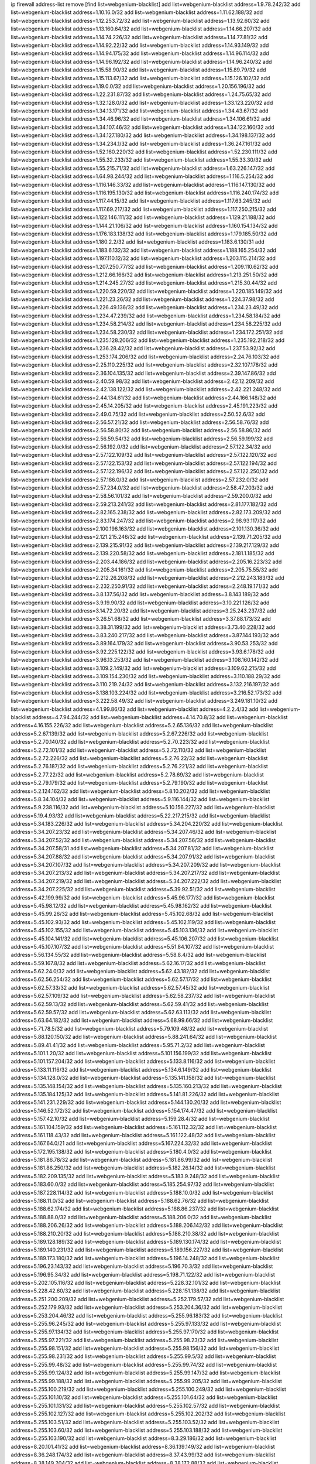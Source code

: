 ip firewall address-list
remove [find list=webgenium-blacklist]
add list=webgenium-blacklist address=1.9.78.242/32
add list=webgenium-blacklist address=1.10.16.0/32
add list=webgenium-blacklist address=1.11.62.188/32
add list=webgenium-blacklist address=1.12.253.72/32
add list=webgenium-blacklist address=1.13.92.60/32
add list=webgenium-blacklist address=1.13.160.64/32
add list=webgenium-blacklist address=1.14.66.207/32
add list=webgenium-blacklist address=1.14.74.226/32
add list=webgenium-blacklist address=1.14.77.81/32
add list=webgenium-blacklist address=1.14.92.22/32
add list=webgenium-blacklist address=1.14.93.149/32
add list=webgenium-blacklist address=1.14.94.175/32
add list=webgenium-blacklist address=1.14.96.114/32
add list=webgenium-blacklist address=1.14.96.192/32
add list=webgenium-blacklist address=1.14.96.240/32
add list=webgenium-blacklist address=1.15.58.90/32
add list=webgenium-blacklist address=1.15.89.79/32
add list=webgenium-blacklist address=1.15.113.67/32
add list=webgenium-blacklist address=1.15.126.102/32
add list=webgenium-blacklist address=1.19.0.0/32
add list=webgenium-blacklist address=1.20.156.196/32
add list=webgenium-blacklist address=1.22.231.87/32
add list=webgenium-blacklist address=1.24.75.65/32
add list=webgenium-blacklist address=1.32.128.0/32
add list=webgenium-blacklist address=1.33.123.220/32
add list=webgenium-blacklist address=1.34.13.171/32
add list=webgenium-blacklist address=1.34.43.67/32
add list=webgenium-blacklist address=1.34.46.96/32
add list=webgenium-blacklist address=1.34.106.61/32
add list=webgenium-blacklist address=1.34.107.46/32
add list=webgenium-blacklist address=1.34.122.160/32
add list=webgenium-blacklist address=1.34.127.180/32
add list=webgenium-blacklist address=1.34.198.137/32
add list=webgenium-blacklist address=1.34.234.1/32
add list=webgenium-blacklist address=1.36.247.161/32
add list=webgenium-blacklist address=1.52.160.220/32
add list=webgenium-blacklist address=1.52.230.111/32
add list=webgenium-blacklist address=1.55.32.233/32
add list=webgenium-blacklist address=1.55.33.30/32
add list=webgenium-blacklist address=1.55.215.71/32
add list=webgenium-blacklist address=1.63.226.147/32
add list=webgenium-blacklist address=1.64.98.244/32
add list=webgenium-blacklist address=1.116.5.254/32
add list=webgenium-blacklist address=1.116.146.33/32
add list=webgenium-blacklist address=1.116.147.130/32
add list=webgenium-blacklist address=1.116.195.130/32
add list=webgenium-blacklist address=1.116.240.174/32
add list=webgenium-blacklist address=1.117.44.15/32
add list=webgenium-blacklist address=1.117.63.245/32
add list=webgenium-blacklist address=1.117.69.217/32
add list=webgenium-blacklist address=1.117.250.215/32
add list=webgenium-blacklist address=1.122.146.111/32
add list=webgenium-blacklist address=1.129.21.188/32
add list=webgenium-blacklist address=1.144.21.106/32
add list=webgenium-blacklist address=1.160.154.134/32
add list=webgenium-blacklist address=1.176.183.138/32
add list=webgenium-blacklist address=1.179.185.50/32
add list=webgenium-blacklist address=1.180.2.2/32
add list=webgenium-blacklist address=1.183.6.130/31
add list=webgenium-blacklist address=1.183.6.132/32
add list=webgenium-blacklist address=1.188.165.254/32
add list=webgenium-blacklist address=1.197.110.12/32
add list=webgenium-blacklist address=1.203.115.214/32
add list=webgenium-blacklist address=1.207.250.77/32
add list=webgenium-blacklist address=1.209.110.62/32
add list=webgenium-blacklist address=1.212.66.166/32
add list=webgenium-blacklist address=1.213.251.50/32
add list=webgenium-blacklist address=1.214.245.27/32
add list=webgenium-blacklist address=1.215.30.44/32
add list=webgenium-blacklist address=1.220.59.220/32
add list=webgenium-blacklist address=1.220.185.149/32
add list=webgenium-blacklist address=1.221.23.26/32
add list=webgenium-blacklist address=1.224.37.98/32
add list=webgenium-blacklist address=1.226.49.136/32
add list=webgenium-blacklist address=1.234.23.49/32
add list=webgenium-blacklist address=1.234.47.239/32
add list=webgenium-blacklist address=1.234.58.184/32
add list=webgenium-blacklist address=1.234.58.214/32
add list=webgenium-blacklist address=1.234.58.225/32
add list=webgenium-blacklist address=1.234.58.230/32
add list=webgenium-blacklist address=1.234.172.251/32
add list=webgenium-blacklist address=1.235.128.206/32
add list=webgenium-blacklist address=1.235.192.218/32
add list=webgenium-blacklist address=1.236.28.42/32
add list=webgenium-blacklist address=1.237.53.92/32
add list=webgenium-blacklist address=1.253.174.206/32
add list=webgenium-blacklist address=2.24.76.103/32
add list=webgenium-blacklist address=2.25.110.225/32
add list=webgenium-blacklist address=2.32.107.178/32
add list=webgenium-blacklist address=2.36.104.135/32
add list=webgenium-blacklist address=2.39.147.86/32
add list=webgenium-blacklist address=2.40.59.98/32
add list=webgenium-blacklist address=2.42.12.209/32
add list=webgenium-blacklist address=2.42.138.122/32
add list=webgenium-blacklist address=2.42.221.248/32
add list=webgenium-blacklist address=2.44.134.61/32
add list=webgenium-blacklist address=2.44.166.148/32
add list=webgenium-blacklist address=2.45.14.205/32
add list=webgenium-blacklist address=2.45.191.223/32
add list=webgenium-blacklist address=2.49.0.75/32
add list=webgenium-blacklist address=2.50.52.6/32
add list=webgenium-blacklist address=2.56.57.21/32
add list=webgenium-blacklist address=2.56.58.76/32
add list=webgenium-blacklist address=2.56.58.80/32
add list=webgenium-blacklist address=2.56.58.86/32
add list=webgenium-blacklist address=2.56.59.54/32
add list=webgenium-blacklist address=2.56.59.199/32
add list=webgenium-blacklist address=2.56.192.0/32
add list=webgenium-blacklist address=2.57.122.34/32
add list=webgenium-blacklist address=2.57.122.109/32
add list=webgenium-blacklist address=2.57.122.120/32
add list=webgenium-blacklist address=2.57.122.153/32
add list=webgenium-blacklist address=2.57.122.194/32
add list=webgenium-blacklist address=2.57.122.196/32
add list=webgenium-blacklist address=2.57.122.250/32
add list=webgenium-blacklist address=2.57.186.0/32
add list=webgenium-blacklist address=2.57.232.0/32
add list=webgenium-blacklist address=2.57.234.0/32
add list=webgenium-blacklist address=2.58.47.203/32
add list=webgenium-blacklist address=2.58.56.101/32
add list=webgenium-blacklist address=2.59.200.0/32
add list=webgenium-blacklist address=2.59.213.241/32
add list=webgenium-blacklist address=2.81.177.182/32
add list=webgenium-blacklist address=2.82.165.238/32
add list=webgenium-blacklist address=2.82.173.209/32
add list=webgenium-blacklist address=2.83.174.247/32
add list=webgenium-blacklist address=2.98.93.117/32
add list=webgenium-blacklist address=2.100.196.163/32
add list=webgenium-blacklist address=2.101.130.36/32
add list=webgenium-blacklist address=2.121.215.246/32
add list=webgenium-blacklist address=2.139.71.205/32
add list=webgenium-blacklist address=2.139.215.91/32
add list=webgenium-blacklist address=2.139.217.129/32
add list=webgenium-blacklist address=2.139.220.58/32
add list=webgenium-blacklist address=2.181.1.185/32
add list=webgenium-blacklist address=2.203.44.186/32
add list=webgenium-blacklist address=2.205.16.223/32
add list=webgenium-blacklist address=2.205.34.161/32
add list=webgenium-blacklist address=2.205.75.55/32
add list=webgenium-blacklist address=2.212.26.208/32
add list=webgenium-blacklist address=2.212.243.183/32
add list=webgenium-blacklist address=2.232.250.91/32
add list=webgenium-blacklist address=2.248.19.171/32
add list=webgenium-blacklist address=3.8.137.56/32
add list=webgenium-blacklist address=3.8.143.189/32
add list=webgenium-blacklist address=3.9.19.90/32
add list=webgenium-blacklist address=3.10.221.126/32
add list=webgenium-blacklist address=3.14.72.20/32
add list=webgenium-blacklist address=3.25.243.237/32
add list=webgenium-blacklist address=3.26.51.68/32
add list=webgenium-blacklist address=3.37.88.173/32
add list=webgenium-blacklist address=3.38.31.199/32
add list=webgenium-blacklist address=3.73.40.228/32
add list=webgenium-blacklist address=3.83.240.217/32
add list=webgenium-blacklist address=3.87.144.193/32
add list=webgenium-blacklist address=3.89.164.179/32
add list=webgenium-blacklist address=3.90.53.253/32
add list=webgenium-blacklist address=3.92.225.122/32
add list=webgenium-blacklist address=3.93.6.178/32
add list=webgenium-blacklist address=3.96.13.253/32
add list=webgenium-blacklist address=3.108.160.142/32
add list=webgenium-blacklist address=3.109.2.149/32
add list=webgenium-blacklist address=3.109.62.215/32
add list=webgenium-blacklist address=3.109.154.230/32
add list=webgenium-blacklist address=3.110.188.29/32
add list=webgenium-blacklist address=3.110.219.24/32
add list=webgenium-blacklist address=3.132.216.197/32
add list=webgenium-blacklist address=3.138.103.224/32
add list=webgenium-blacklist address=3.216.52.173/32
add list=webgenium-blacklist address=3.222.58.49/32
add list=webgenium-blacklist address=3.249.181.10/32
add list=webgenium-blacklist address=4.1.99.86/32
add list=webgenium-blacklist address=4.2.2.4/32
add list=webgenium-blacklist address=4.7.94.244/32
add list=webgenium-blacklist address=4.14.70.8/32
add list=webgenium-blacklist address=4.16.155.226/32
add list=webgenium-blacklist address=5.2.65.136/32
add list=webgenium-blacklist address=5.2.67.139/32
add list=webgenium-blacklist address=5.2.67.226/32
add list=webgenium-blacklist address=5.2.70.140/32
add list=webgenium-blacklist address=5.2.70.223/32
add list=webgenium-blacklist address=5.2.72.101/32
add list=webgenium-blacklist address=5.2.72.110/32
add list=webgenium-blacklist address=5.2.72.226/32
add list=webgenium-blacklist address=5.2.76.22/32
add list=webgenium-blacklist address=5.2.76.187/32
add list=webgenium-blacklist address=5.2.76.221/32
add list=webgenium-blacklist address=5.2.77.22/32
add list=webgenium-blacklist address=5.2.78.69/32
add list=webgenium-blacklist address=5.2.79.179/32
add list=webgenium-blacklist address=5.2.79.190/32
add list=webgenium-blacklist address=5.2.124.162/32
add list=webgenium-blacklist address=5.8.10.202/32
add list=webgenium-blacklist address=5.8.34.104/32
add list=webgenium-blacklist address=5.9.116.144/32
add list=webgenium-blacklist address=5.9.238.116/32
add list=webgenium-blacklist address=5.10.156.227/32
add list=webgenium-blacklist address=5.19.4.93/32
add list=webgenium-blacklist address=5.22.217.215/32
add list=webgenium-blacklist address=5.34.183.226/32
add list=webgenium-blacklist address=5.34.204.220/32
add list=webgenium-blacklist address=5.34.207.23/32
add list=webgenium-blacklist address=5.34.207.46/32
add list=webgenium-blacklist address=5.34.207.52/32
add list=webgenium-blacklist address=5.34.207.56/32
add list=webgenium-blacklist address=5.34.207.58/31
add list=webgenium-blacklist address=5.34.207.81/32
add list=webgenium-blacklist address=5.34.207.88/32
add list=webgenium-blacklist address=5.34.207.91/32
add list=webgenium-blacklist address=5.34.207.107/32
add list=webgenium-blacklist address=5.34.207.209/32
add list=webgenium-blacklist address=5.34.207.213/32
add list=webgenium-blacklist address=5.34.207.217/32
add list=webgenium-blacklist address=5.34.207.219/32
add list=webgenium-blacklist address=5.34.207.222/32
add list=webgenium-blacklist address=5.34.207.225/32
add list=webgenium-blacklist address=5.39.92.51/32
add list=webgenium-blacklist address=5.42.199.99/32
add list=webgenium-blacklist address=5.45.96.177/32
add list=webgenium-blacklist address=5.45.98.12/32
add list=webgenium-blacklist address=5.45.98.162/32
add list=webgenium-blacklist address=5.45.99.26/32
add list=webgenium-blacklist address=5.45.102.68/32
add list=webgenium-blacklist address=5.45.102.93/32
add list=webgenium-blacklist address=5.45.102.119/32
add list=webgenium-blacklist address=5.45.102.155/32
add list=webgenium-blacklist address=5.45.103.136/32
add list=webgenium-blacklist address=5.45.104.141/32
add list=webgenium-blacklist address=5.45.106.207/32
add list=webgenium-blacklist address=5.45.107.107/32
add list=webgenium-blacklist address=5.51.84.107/32
add list=webgenium-blacklist address=5.56.134.55/32
add list=webgenium-blacklist address=5.58.8.4/32
add list=webgenium-blacklist address=5.59.167.8/32
add list=webgenium-blacklist address=5.62.16.17/32
add list=webgenium-blacklist address=5.62.24.0/32
add list=webgenium-blacklist address=5.62.43.182/32
add list=webgenium-blacklist address=5.62.56.254/32
add list=webgenium-blacklist address=5.62.57.17/32
add list=webgenium-blacklist address=5.62.57.33/32
add list=webgenium-blacklist address=5.62.57.45/32
add list=webgenium-blacklist address=5.62.57.109/32
add list=webgenium-blacklist address=5.62.58.237/32
add list=webgenium-blacklist address=5.62.59.13/32
add list=webgenium-blacklist address=5.62.59.41/32
add list=webgenium-blacklist address=5.62.59.57/32
add list=webgenium-blacklist address=5.62.63.113/32
add list=webgenium-blacklist address=5.63.64.182/32
add list=webgenium-blacklist address=5.68.99.66/32
add list=webgenium-blacklist address=5.71.78.5/32
add list=webgenium-blacklist address=5.79.109.48/32
add list=webgenium-blacklist address=5.88.120.150/32
add list=webgenium-blacklist address=5.88.241.64/32
add list=webgenium-blacklist address=5.89.41.41/32
add list=webgenium-blacklist address=5.95.71.2/32
add list=webgenium-blacklist address=5.101.1.20/32
add list=webgenium-blacklist address=5.101.156.199/32
add list=webgenium-blacklist address=5.101.157.204/32
add list=webgenium-blacklist address=5.133.8.116/32
add list=webgenium-blacklist address=5.133.11.116/32
add list=webgenium-blacklist address=5.134.6.149/32
add list=webgenium-blacklist address=5.134.128.0/32
add list=webgenium-blacklist address=5.135.141.158/32
add list=webgenium-blacklist address=5.135.148.154/32
add list=webgenium-blacklist address=5.135.160.213/32
add list=webgenium-blacklist address=5.135.184.125/32
add list=webgenium-blacklist address=5.141.81.226/32
add list=webgenium-blacklist address=5.141.231.229/32
add list=webgenium-blacklist address=5.144.130.20/32
add list=webgenium-blacklist address=5.146.52.172/32
add list=webgenium-blacklist address=5.154.174.47/32
add list=webgenium-blacklist address=5.157.42.10/32
add list=webgenium-blacklist address=5.159.28.4/32
add list=webgenium-blacklist address=5.161.104.159/32
add list=webgenium-blacklist address=5.161.112.32/32
add list=webgenium-blacklist address=5.161.118.43/32
add list=webgenium-blacklist address=5.161.122.48/32
add list=webgenium-blacklist address=5.167.64.0/21
add list=webgenium-blacklist address=5.167.224.32/32
add list=webgenium-blacklist address=5.172.195.138/32
add list=webgenium-blacklist address=5.180.4.0/32
add list=webgenium-blacklist address=5.181.86.78/32
add list=webgenium-blacklist address=5.181.86.99/32
add list=webgenium-blacklist address=5.181.86.250/32
add list=webgenium-blacklist address=5.182.26.14/32
add list=webgenium-blacklist address=5.182.209.135/32
add list=webgenium-blacklist address=5.183.9.248/32
add list=webgenium-blacklist address=5.183.60.0/32
add list=webgenium-blacklist address=5.185.254.97/32
add list=webgenium-blacklist address=5.187.228.114/32
add list=webgenium-blacklist address=5.188.10.0/32
add list=webgenium-blacklist address=5.188.11.0/32
add list=webgenium-blacklist address=5.188.62.76/32
add list=webgenium-blacklist address=5.188.62.174/32
add list=webgenium-blacklist address=5.188.86.237/32
add list=webgenium-blacklist address=5.188.88.0/32
add list=webgenium-blacklist address=5.188.206.0/32
add list=webgenium-blacklist address=5.188.206.26/32
add list=webgenium-blacklist address=5.188.206.142/32
add list=webgenium-blacklist address=5.188.210.20/32
add list=webgenium-blacklist address=5.188.210.38/32
add list=webgenium-blacklist address=5.189.128.189/32
add list=webgenium-blacklist address=5.189.130.174/32
add list=webgenium-blacklist address=5.189.140.231/32
add list=webgenium-blacklist address=5.189.156.227/32
add list=webgenium-blacklist address=5.189.173.180/32
add list=webgenium-blacklist address=5.196.14.248/32
add list=webgenium-blacklist address=5.196.23.143/32
add list=webgenium-blacklist address=5.196.70.3/32
add list=webgenium-blacklist address=5.196.95.34/32
add list=webgenium-blacklist address=5.198.71.122/32
add list=webgenium-blacklist address=5.202.105.116/32
add list=webgenium-blacklist address=5.228.32.101/32
add list=webgenium-blacklist address=5.228.42.60/32
add list=webgenium-blacklist address=5.228.151.138/32
add list=webgenium-blacklist address=5.251.200.209/32
add list=webgenium-blacklist address=5.252.179.57/32
add list=webgenium-blacklist address=5.252.179.93/32
add list=webgenium-blacklist address=5.253.204.36/32
add list=webgenium-blacklist address=5.253.204.46/32
add list=webgenium-blacklist address=5.255.96.183/32
add list=webgenium-blacklist address=5.255.96.245/32
add list=webgenium-blacklist address=5.255.97.133/32
add list=webgenium-blacklist address=5.255.97.134/32
add list=webgenium-blacklist address=5.255.97.170/32
add list=webgenium-blacklist address=5.255.97.221/32
add list=webgenium-blacklist address=5.255.98.23/32
add list=webgenium-blacklist address=5.255.98.151/32
add list=webgenium-blacklist address=5.255.98.156/32
add list=webgenium-blacklist address=5.255.98.231/32
add list=webgenium-blacklist address=5.255.99.5/32
add list=webgenium-blacklist address=5.255.99.48/32
add list=webgenium-blacklist address=5.255.99.74/32
add list=webgenium-blacklist address=5.255.99.124/32
add list=webgenium-blacklist address=5.255.99.147/32
add list=webgenium-blacklist address=5.255.99.188/32
add list=webgenium-blacklist address=5.255.99.205/32
add list=webgenium-blacklist address=5.255.100.219/32
add list=webgenium-blacklist address=5.255.100.249/32
add list=webgenium-blacklist address=5.255.101.10/32
add list=webgenium-blacklist address=5.255.101.64/32
add list=webgenium-blacklist address=5.255.101.131/32
add list=webgenium-blacklist address=5.255.102.57/32
add list=webgenium-blacklist address=5.255.102.127/32
add list=webgenium-blacklist address=5.255.102.202/32
add list=webgenium-blacklist address=5.255.103.51/32
add list=webgenium-blacklist address=5.255.103.52/32
add list=webgenium-blacklist address=5.255.103.60/32
add list=webgenium-blacklist address=5.255.103.188/32
add list=webgenium-blacklist address=5.255.103.190/32
add list=webgenium-blacklist address=8.3.29.186/32
add list=webgenium-blacklist address=8.20.101.41/32
add list=webgenium-blacklist address=8.36.139.149/32
add list=webgenium-blacklist address=8.36.248.174/32
add list=webgenium-blacklist address=8.37.43.99/32
add list=webgenium-blacklist address=8.38.149.204/32
add list=webgenium-blacklist address=8.38.172.88/32
add list=webgenium-blacklist address=8.38.172.97/32
add list=webgenium-blacklist address=8.40.140.209/32
add list=webgenium-blacklist address=8.45.41.103/32
add list=webgenium-blacklist address=8.130.55.145/32
add list=webgenium-blacklist address=8.131.62.110/32
add list=webgenium-blacklist address=8.142.47.29/32
add list=webgenium-blacklist address=8.142.73.135/32
add list=webgenium-blacklist address=8.142.173.121/32
add list=webgenium-blacklist address=8.208.81.109/32
add list=webgenium-blacklist address=8.209.98.190/32
add list=webgenium-blacklist address=8.209.254.46/32
add list=webgenium-blacklist address=8.210.146.161/32
add list=webgenium-blacklist address=8.210.162.129/32
add list=webgenium-blacklist address=8.210.232.130/32
add list=webgenium-blacklist address=8.212.132.192/32
add list=webgenium-blacklist address=8.212.177.72/32
add list=webgenium-blacklist address=8.212.182.197/32
add list=webgenium-blacklist address=8.213.17.251/32
add list=webgenium-blacklist address=8.213.25.212/32
add list=webgenium-blacklist address=8.213.129.130/32
add list=webgenium-blacklist address=8.213.137.212/32
add list=webgenium-blacklist address=8.214.87.1/32
add list=webgenium-blacklist address=8.215.29.27/32
add list=webgenium-blacklist address=8.215.37.21/32
add list=webgenium-blacklist address=8.215.39.71/32
add list=webgenium-blacklist address=8.215.45.9/32
add list=webgenium-blacklist address=8.215.70.118/32
add list=webgenium-blacklist address=8.215.71.59/32
add list=webgenium-blacklist address=8.215.71.161/32
add list=webgenium-blacklist address=8.218.49.112/32
add list=webgenium-blacklist address=8.219.74.174/32
add list=webgenium-blacklist address=8.219.77.152/32
add list=webgenium-blacklist address=8.219.107.244/32
add list=webgenium-blacklist address=8.242.22.186/32
add list=webgenium-blacklist address=12.6.69.157/32
add list=webgenium-blacklist address=12.88.204.226/32
add list=webgenium-blacklist address=12.94.8.194/32
add list=webgenium-blacklist address=12.173.254.230/32
add list=webgenium-blacklist address=12.183.173.231/32
add list=webgenium-blacklist address=12.191.116.182/32
add list=webgenium-blacklist address=12.236.65.90/32
add list=webgenium-blacklist address=12.238.55.163/32
add list=webgenium-blacklist address=12.251.130.22/32
add list=webgenium-blacklist address=13.40.23.137/32
add list=webgenium-blacklist address=13.56.248.103/32
add list=webgenium-blacklist address=13.57.255.90/32
add list=webgenium-blacklist address=13.58.153.237/32
add list=webgenium-blacklist address=13.59.162.65/32
add list=webgenium-blacklist address=13.65.16.18/32
add list=webgenium-blacklist address=13.66.131.233/32
add list=webgenium-blacklist address=13.66.154.230/32
add list=webgenium-blacklist address=13.67.221.136/32
add list=webgenium-blacklist address=13.68.139.112/32
add list=webgenium-blacklist address=13.69.78.176/32
add list=webgenium-blacklist address=13.70.39.68/32
add list=webgenium-blacklist address=13.71.46.226/32
add list=webgenium-blacklist address=13.72.86.172/32
add list=webgenium-blacklist address=13.72.228.119/32
add list=webgenium-blacklist address=13.76.6.58/32
add list=webgenium-blacklist address=13.76.100.48/32
add list=webgenium-blacklist address=13.76.164.123/32
add list=webgenium-blacklist address=13.77.174.169/32
add list=webgenium-blacklist address=13.79.122.130/32
add list=webgenium-blacklist address=13.80.7.122/32
add list=webgenium-blacklist address=13.81.219.90/32
add list=webgenium-blacklist address=13.82.229.123/32
add list=webgenium-blacklist address=13.83.41.0/32
add list=webgenium-blacklist address=13.87.204.143/32
add list=webgenium-blacklist address=13.92.58.29/32
add list=webgenium-blacklist address=13.92.199.139/32
add list=webgenium-blacklist address=13.92.232.23/32
add list=webgenium-blacklist address=13.126.67.202/32
add list=webgenium-blacklist address=13.126.245.16/32
add list=webgenium-blacklist address=13.127.237.146/32
add list=webgenium-blacklist address=13.209.194.178/32
add list=webgenium-blacklist address=13.212.49.198/32
add list=webgenium-blacklist address=13.229.209.220/32
add list=webgenium-blacklist address=13.231.141.96/32
add list=webgenium-blacklist address=13.232.64.96/32
add list=webgenium-blacklist address=13.232.186.214/32
add list=webgenium-blacklist address=13.233.71.188/32
add list=webgenium-blacklist address=13.233.129.65/32
add list=webgenium-blacklist address=13.235.58.65/32
add list=webgenium-blacklist address=13.235.61.220/32
add list=webgenium-blacklist address=13.235.123.174/32
add list=webgenium-blacklist address=14.3.3.119/32
add list=webgenium-blacklist address=14.5.12.34/32
add list=webgenium-blacklist address=14.5.175.163/32
add list=webgenium-blacklist address=14.5.175.195/32
add list=webgenium-blacklist address=14.6.16.137/32
add list=webgenium-blacklist address=14.18.116.10/32
add list=webgenium-blacklist address=14.23.94.106/32
add list=webgenium-blacklist address=14.29.173.29/32
add list=webgenium-blacklist address=14.29.173.146/32
add list=webgenium-blacklist address=14.29.173.223/32
add list=webgenium-blacklist address=14.29.178.230/32
add list=webgenium-blacklist address=14.29.178.243/32
add list=webgenium-blacklist address=14.29.200.186/32
add list=webgenium-blacklist address=14.29.211.220/32
add list=webgenium-blacklist address=14.29.217.108/32
add list=webgenium-blacklist address=14.29.222.175/32
add list=webgenium-blacklist address=14.29.230.110/32
add list=webgenium-blacklist address=14.29.235.225/32
add list=webgenium-blacklist address=14.29.237.242/32
add list=webgenium-blacklist address=14.29.238.115/32
add list=webgenium-blacklist address=14.29.238.135/32
add list=webgenium-blacklist address=14.29.240.225/32
add list=webgenium-blacklist address=14.29.243.4/32
add list=webgenium-blacklist address=14.32.0.111/32
add list=webgenium-blacklist address=14.33.73.92/32
add list=webgenium-blacklist address=14.33.88.20/32
add list=webgenium-blacklist address=14.33.114.83/32
add list=webgenium-blacklist address=14.34.16.142/32
add list=webgenium-blacklist address=14.34.68.189/32
add list=webgenium-blacklist address=14.35.205.150/32
add list=webgenium-blacklist address=14.36.206.235/32
add list=webgenium-blacklist address=14.37.120.34/32
add list=webgenium-blacklist address=14.37.150.250/32
add list=webgenium-blacklist address=14.39.23.47/32
add list=webgenium-blacklist address=14.39.110.166/32
add list=webgenium-blacklist address=14.39.248.139/32
add list=webgenium-blacklist address=14.40.18.207/32
add list=webgenium-blacklist address=14.40.18.223/32
add list=webgenium-blacklist address=14.40.76.101/32
add list=webgenium-blacklist address=14.42.53.174/32
add list=webgenium-blacklist address=14.45.218.228/32
add list=webgenium-blacklist address=14.47.26.233/32
add list=webgenium-blacklist address=14.48.175.248/32
add list=webgenium-blacklist address=14.50.131.36/32
add list=webgenium-blacklist address=14.50.137.245/32
add list=webgenium-blacklist address=14.51.28.164/32
add list=webgenium-blacklist address=14.52.56.147/32
add list=webgenium-blacklist address=14.52.56.158/32
add list=webgenium-blacklist address=14.52.249.27/32
add list=webgenium-blacklist address=14.55.47.176/32
add list=webgenium-blacklist address=14.55.85.101/32
add list=webgenium-blacklist address=14.55.247.41/32
add list=webgenium-blacklist address=14.56.144.159/32
add list=webgenium-blacklist address=14.63.59.146/32
add list=webgenium-blacklist address=14.63.162.98/32
add list=webgenium-blacklist address=14.63.162.167/32
add list=webgenium-blacklist address=14.63.203.207/32
add list=webgenium-blacklist address=14.63.212.60/32
add list=webgenium-blacklist address=14.63.213.72/32
add list=webgenium-blacklist address=14.63.214.173/32
add list=webgenium-blacklist address=14.63.219.105/32
add list=webgenium-blacklist address=14.97.88.182/32
add list=webgenium-blacklist address=14.97.91.190/32
add list=webgenium-blacklist address=14.97.93.66/32
add list=webgenium-blacklist address=14.97.109.202/32
add list=webgenium-blacklist address=14.97.173.182/32
add list=webgenium-blacklist address=14.97.235.91/32
add list=webgenium-blacklist address=14.98.206.146/32
add list=webgenium-blacklist address=14.99.4.82/32
add list=webgenium-blacklist address=14.99.176.210/32
add list=webgenium-blacklist address=14.102.12.195/32
add list=webgenium-blacklist address=14.102.74.99/32
add list=webgenium-blacklist address=14.102.123.130/32
add list=webgenium-blacklist address=14.102.154.66/32
add list=webgenium-blacklist address=14.116.155.166/32
add list=webgenium-blacklist address=14.116.189.222/32
add list=webgenium-blacklist address=14.116.199.176/32
add list=webgenium-blacklist address=14.116.206.243/32
add list=webgenium-blacklist address=14.116.207.31/32
add list=webgenium-blacklist address=14.116.219.104/32
add list=webgenium-blacklist address=14.116.220.93/32
add list=webgenium-blacklist address=14.116.222.132/32
add list=webgenium-blacklist address=14.122.168.14/32
add list=webgenium-blacklist address=14.136.49.186/32
add list=webgenium-blacklist address=14.139.58.153/32
add list=webgenium-blacklist address=14.139.95.68/32
add list=webgenium-blacklist address=14.140.95.157/32
add list=webgenium-blacklist address=14.140.108.138/32
add list=webgenium-blacklist address=14.143.137.18/32
add list=webgenium-blacklist address=14.152.78.73/32
add list=webgenium-blacklist address=14.157.107.170/32
add list=webgenium-blacklist address=14.161.12.119/32
add list=webgenium-blacklist address=14.161.18.249/32
add list=webgenium-blacklist address=14.161.20.182/32
add list=webgenium-blacklist address=14.161.23.98/32
add list=webgenium-blacklist address=14.161.24.171/32
add list=webgenium-blacklist address=14.161.27.163/32
add list=webgenium-blacklist address=14.161.47.218/32
add list=webgenium-blacklist address=14.161.48.144/32
add list=webgenium-blacklist address=14.161.50.104/32
add list=webgenium-blacklist address=14.161.50.120/32
add list=webgenium-blacklist address=14.161.70.86/32
add list=webgenium-blacklist address=14.162.167.1/32
add list=webgenium-blacklist address=14.169.207.83/32
add list=webgenium-blacklist address=14.170.154.13/32
add list=webgenium-blacklist address=14.173.255.177/32
add list=webgenium-blacklist address=14.176.231.113/32
add list=webgenium-blacklist address=14.177.10.64/32
add list=webgenium-blacklist address=14.187.92.76/32
add list=webgenium-blacklist address=14.199.107.35/32
add list=webgenium-blacklist address=14.204.145.108/32
add list=webgenium-blacklist address=14.215.44.31/32
add list=webgenium-blacklist address=14.215.45.79/32
add list=webgenium-blacklist address=14.215.46.116/32
add list=webgenium-blacklist address=14.215.48.114/32
add list=webgenium-blacklist address=14.222.195.104/32
add list=webgenium-blacklist address=14.224.156.157/32
add list=webgenium-blacklist address=14.224.169.32/32
add list=webgenium-blacklist address=14.225.7.42/32
add list=webgenium-blacklist address=14.225.17.9/32
add list=webgenium-blacklist address=14.225.198.182/32
add list=webgenium-blacklist address=14.225.204.52/32
add list=webgenium-blacklist address=14.225.254.222/32
add list=webgenium-blacklist address=14.225.255.14/32
add list=webgenium-blacklist address=14.226.21.159/32
add list=webgenium-blacklist address=14.226.61.23/32
add list=webgenium-blacklist address=14.232.243.150/31
add list=webgenium-blacklist address=14.241.75.17/32
add list=webgenium-blacklist address=14.241.75.24/32
add list=webgenium-blacklist address=14.241.90.181/32
add list=webgenium-blacklist address=14.241.96.13/32
add list=webgenium-blacklist address=14.241.100.188/32
add list=webgenium-blacklist address=14.241.131.109/32
add list=webgenium-blacklist address=14.241.159.23/32
add list=webgenium-blacklist address=14.241.233.205/32
add list=webgenium-blacklist address=14.248.168.119/32
add list=webgenium-blacklist address=14.253.46.149/32
add list=webgenium-blacklist address=15.206.72.129/32
add list=webgenium-blacklist address=15.206.203.46/32
add list=webgenium-blacklist address=15.207.109.81/32
add list=webgenium-blacklist address=15.207.196.221/32
add list=webgenium-blacklist address=15.228.73.96/32
add list=webgenium-blacklist address=15.235.59.165/32
add list=webgenium-blacklist address=15.235.65.14/32
add list=webgenium-blacklist address=15.235.140.144/32
add list=webgenium-blacklist address=15.235.141.21/32
add list=webgenium-blacklist address=16.162.48.207/32
add list=webgenium-blacklist address=18.132.53.171/32
add list=webgenium-blacklist address=18.136.153.130/32
add list=webgenium-blacklist address=18.140.56.129/32
add list=webgenium-blacklist address=18.140.57.198/32
add list=webgenium-blacklist address=18.140.63.130/32
add list=webgenium-blacklist address=18.158.120.241/32
add list=webgenium-blacklist address=18.179.40.248/32
add list=webgenium-blacklist address=18.181.175.165/32
add list=webgenium-blacklist address=18.191.244.252/32
add list=webgenium-blacklist address=18.196.19.123/32
add list=webgenium-blacklist address=18.196.57.155/32
add list=webgenium-blacklist address=18.212.65.220/32
add list=webgenium-blacklist address=18.218.111.112/32
add list=webgenium-blacklist address=18.219.194.248/32
add list=webgenium-blacklist address=18.223.118.222/32
add list=webgenium-blacklist address=18.231.153.92/32
add list=webgenium-blacklist address=20.0.2.24/32
add list=webgenium-blacklist address=20.0.104.137/32
add list=webgenium-blacklist address=20.0.161.230/32
add list=webgenium-blacklist address=20.2.72.124/32
add list=webgenium-blacklist address=20.9.5.230/32
add list=webgenium-blacklist address=20.12.35.230/32
add list=webgenium-blacklist address=20.14.90.108/32
add list=webgenium-blacklist address=20.24.83.186/32
add list=webgenium-blacklist address=20.24.102.65/32
add list=webgenium-blacklist address=20.24.153.42/32
add list=webgenium-blacklist address=20.24.198.103/32
add list=webgenium-blacklist address=20.24.201.153/32
add list=webgenium-blacklist address=20.25.83.213/32
add list=webgenium-blacklist address=20.26.236.243/32
add list=webgenium-blacklist address=20.27.34.22/32
add list=webgenium-blacklist address=20.28.146.237/32
add list=webgenium-blacklist address=20.28.190.221/32
add list=webgenium-blacklist address=20.28.190.236/32
add list=webgenium-blacklist address=20.28.190.239/32
add list=webgenium-blacklist address=20.28.191.72/32
add list=webgenium-blacklist address=20.28.192.206/32
add list=webgenium-blacklist address=20.36.182.53/32
add list=webgenium-blacklist address=20.38.172.241/32
add list=webgenium-blacklist address=20.39.197.58/32
add list=webgenium-blacklist address=20.39.248.10/32
add list=webgenium-blacklist address=20.40.52.222/32
add list=webgenium-blacklist address=20.40.73.192/32
add list=webgenium-blacklist address=20.41.75.59/32
add list=webgenium-blacklist address=20.41.119.110/32
add list=webgenium-blacklist address=20.44.152.59/32
add list=webgenium-blacklist address=20.49.180.59/32
add list=webgenium-blacklist address=20.49.201.49/32
add list=webgenium-blacklist address=20.54.73.159/32
add list=webgenium-blacklist address=20.57.16.79/32
add list=webgenium-blacklist address=20.57.32.29/32
add list=webgenium-blacklist address=20.58.180.97/32
add list=webgenium-blacklist address=20.62.250.178/32
add list=webgenium-blacklist address=20.63.43.195/32
add list=webgenium-blacklist address=20.65.91.101/32
add list=webgenium-blacklist address=20.67.242.255/32
add list=webgenium-blacklist address=20.70.152.170/32
add list=webgenium-blacklist address=20.73.130.32/32
add list=webgenium-blacklist address=20.74.243.73/32
add list=webgenium-blacklist address=20.82.179.201/32
add list=webgenium-blacklist address=20.84.118.251/32
add list=webgenium-blacklist address=20.86.48.28/32
add list=webgenium-blacklist address=20.86.163.43/32
add list=webgenium-blacklist address=20.87.73.140/32
add list=webgenium-blacklist address=20.89.42.176/32
add list=webgenium-blacklist address=20.89.48.208/32
add list=webgenium-blacklist address=20.89.48.246/32
add list=webgenium-blacklist address=20.90.30.237/32
add list=webgenium-blacklist address=20.91.212.97/32
add list=webgenium-blacklist address=20.91.213.148/32
add list=webgenium-blacklist address=20.91.214.19/32
add list=webgenium-blacklist address=20.91.214.222/32
add list=webgenium-blacklist address=20.91.217.143/32
add list=webgenium-blacklist address=20.91.221.248/32
add list=webgenium-blacklist address=20.92.94.177/32
add list=webgenium-blacklist address=20.92.106.247/32
add list=webgenium-blacklist address=20.93.203.168/32
add list=webgenium-blacklist address=20.94.74.40/32
add list=webgenium-blacklist address=20.94.83.11/32
add list=webgenium-blacklist address=20.101.101.40/32
add list=webgenium-blacklist address=20.102.27.117/32
add list=webgenium-blacklist address=20.102.73.34/32
add list=webgenium-blacklist address=20.104.91.36/32
add list=webgenium-blacklist address=20.104.176.248/32
add list=webgenium-blacklist address=20.104.231.16/32
add list=webgenium-blacklist address=20.106.125.178/32
add list=webgenium-blacklist address=20.106.153.251/32
add list=webgenium-blacklist address=20.106.201.189/32
add list=webgenium-blacklist address=20.106.240.87/32
add list=webgenium-blacklist address=20.108.168.170/32
add list=webgenium-blacklist address=20.108.242.107/32
add list=webgenium-blacklist address=20.110.102.255/32
add list=webgenium-blacklist address=20.110.157.68/32
add list=webgenium-blacklist address=20.111.40.1/32
add list=webgenium-blacklist address=20.111.49.179/32
add list=webgenium-blacklist address=20.111.61.109/32
add list=webgenium-blacklist address=20.111.62.241/32
add list=webgenium-blacklist address=20.113.87.82/32
add list=webgenium-blacklist address=20.115.113.156/32
add list=webgenium-blacklist address=20.117.147.199/32
add list=webgenium-blacklist address=20.117.225.19/32
add list=webgenium-blacklist address=20.118.160.33/32
add list=webgenium-blacklist address=20.118.189.238/32
add list=webgenium-blacklist address=20.119.44.75/32
add list=webgenium-blacklist address=20.119.63.63/32
add list=webgenium-blacklist address=20.119.98.108/32
add list=webgenium-blacklist address=20.119.242.185/32
add list=webgenium-blacklist address=20.121.8.195/32
add list=webgenium-blacklist address=20.121.139.73/32
add list=webgenium-blacklist address=20.121.195.243/32
add list=webgenium-blacklist address=20.121.216.173/32
add list=webgenium-blacklist address=20.122.16.119/32
add list=webgenium-blacklist address=20.122.67.76/32
add list=webgenium-blacklist address=20.123.5.89/32
add list=webgenium-blacklist address=20.123.96.64/32
add list=webgenium-blacklist address=20.124.33.2/32
add list=webgenium-blacklist address=20.125.97.204/32
add list=webgenium-blacklist address=20.125.128.20/32
add list=webgenium-blacklist address=20.125.151.138/32
add list=webgenium-blacklist address=20.126.8.45/32
add list=webgenium-blacklist address=20.126.126.43/32
add list=webgenium-blacklist address=20.150.221.202/32
add list=webgenium-blacklist address=20.187.78.220/32
add list=webgenium-blacklist address=20.187.88.167/32
add list=webgenium-blacklist address=20.187.91.200/32
add list=webgenium-blacklist address=20.187.93.49/32
add list=webgenium-blacklist address=20.187.93.248/32
add list=webgenium-blacklist address=20.187.102.91/32
add list=webgenium-blacklist address=20.187.114.48/32
add list=webgenium-blacklist address=20.187.119.239/32
add list=webgenium-blacklist address=20.188.89.81/32
add list=webgenium-blacklist address=20.193.247.177/32
add list=webgenium-blacklist address=20.194.60.135/32
add list=webgenium-blacklist address=20.194.105.28/32
add list=webgenium-blacklist address=20.195.167.40/32
add list=webgenium-blacklist address=20.195.197.86/32
add list=webgenium-blacklist address=20.195.200.35/32
add list=webgenium-blacklist address=20.196.218.41/32
add list=webgenium-blacklist address=20.196.220.174/32
add list=webgenium-blacklist address=20.197.176.223/32
add list=webgenium-blacklist address=20.197.190.244/32
add list=webgenium-blacklist address=20.198.66.189/32
add list=webgenium-blacklist address=20.198.89.220/32
add list=webgenium-blacklist address=20.198.178.75/32
add list=webgenium-blacklist address=20.199.50.247/32
add list=webgenium-blacklist address=20.199.122.63/32
add list=webgenium-blacklist address=20.200.223.155/32
add list=webgenium-blacklist address=20.201.117.103/32
add list=webgenium-blacklist address=20.201.120.5/32
add list=webgenium-blacklist address=20.201.127.117/32
add list=webgenium-blacklist address=20.203.129.14/32
add list=webgenium-blacklist address=20.203.195.40/32
add list=webgenium-blacklist address=20.204.33.61/32
add list=webgenium-blacklist address=20.204.106.198/32
add list=webgenium-blacklist address=20.204.136.93/32
add list=webgenium-blacklist address=20.205.102.2/32
add list=webgenium-blacklist address=20.205.104.73/32
add list=webgenium-blacklist address=20.205.106.139/32
add list=webgenium-blacklist address=20.205.108.208/32
add list=webgenium-blacklist address=20.205.125.120/32
add list=webgenium-blacklist address=20.205.143.11/32
add list=webgenium-blacklist address=20.206.121.17/32
add list=webgenium-blacklist address=20.206.200.28/32
add list=webgenium-blacklist address=20.210.53.189/32
add list=webgenium-blacklist address=20.210.121.134/32
add list=webgenium-blacklist address=20.210.218.75/32
add list=webgenium-blacklist address=20.210.231.179/32
add list=webgenium-blacklist address=20.211.25.44/32
add list=webgenium-blacklist address=20.211.153.41/32
add list=webgenium-blacklist address=20.211.186.13/32
add list=webgenium-blacklist address=20.213.166.150/32
add list=webgenium-blacklist address=20.214.153.26/32
add list=webgenium-blacklist address=20.214.167.161/32
add list=webgenium-blacklist address=20.214.205.109/32
add list=webgenium-blacklist address=20.214.229.88/32
add list=webgenium-blacklist address=20.214.229.250/32
add list=webgenium-blacklist address=20.214.251.60/32
add list=webgenium-blacklist address=20.216.23.50/32
add list=webgenium-blacklist address=20.216.25.58/32
add list=webgenium-blacklist address=20.216.132.125/32
add list=webgenium-blacklist address=20.216.133.88/32
add list=webgenium-blacklist address=20.219.12.39/32
add list=webgenium-blacklist address=20.219.160.9/32
add list=webgenium-blacklist address=20.219.196.147/32
add list=webgenium-blacklist address=20.219.217.110/32
add list=webgenium-blacklist address=20.222.15.136/32
add list=webgenium-blacklist address=20.222.211.234/32
add list=webgenium-blacklist address=20.223.193.242/32
add list=webgenium-blacklist address=20.224.105.132/32
add list=webgenium-blacklist address=20.224.246.109/32
add list=webgenium-blacklist address=20.225.177.157/32
add list=webgenium-blacklist address=20.225.191.84/32
add list=webgenium-blacklist address=20.226.0.4/32
add list=webgenium-blacklist address=20.226.1.248/32
add list=webgenium-blacklist address=20.226.8.82/32
add list=webgenium-blacklist address=20.226.17.151/32
add list=webgenium-blacklist address=20.226.18.110/32
add list=webgenium-blacklist address=20.226.40.9/32
add list=webgenium-blacklist address=20.226.41.238/32
add list=webgenium-blacklist address=20.226.47.62/32
add list=webgenium-blacklist address=20.226.49.60/32
add list=webgenium-blacklist address=20.226.49.141/32
add list=webgenium-blacklist address=20.226.56.20/32
add list=webgenium-blacklist address=20.226.73.171/32
add list=webgenium-blacklist address=20.226.83.231/32
add list=webgenium-blacklist address=20.226.99.13/32
add list=webgenium-blacklist address=20.226.104.69/32
add list=webgenium-blacklist address=20.226.111.70/32
add list=webgenium-blacklist address=20.226.112.139/32
add list=webgenium-blacklist address=20.226.120.118/32
add list=webgenium-blacklist address=20.228.142.26/32
add list=webgenium-blacklist address=20.228.150.123/32
add list=webgenium-blacklist address=20.228.182.192/32
add list=webgenium-blacklist address=20.228.209.161/32
add list=webgenium-blacklist address=20.229.79.224/32
add list=webgenium-blacklist address=20.230.118.99/32
add list=webgenium-blacklist address=20.230.177.106/32
add list=webgenium-blacklist address=20.232.30.249/32
add list=webgenium-blacklist address=20.232.117.205/32
add list=webgenium-blacklist address=20.232.153.46/32
add list=webgenium-blacklist address=20.232.164.33/32
add list=webgenium-blacklist address=20.233.3.219/32
add list=webgenium-blacklist address=20.234.185.132/32
add list=webgenium-blacklist address=20.235.0.187/32
add list=webgenium-blacklist address=20.235.65.232/32
add list=webgenium-blacklist address=20.237.251.163/32
add list=webgenium-blacklist address=20.238.74.215/32
add list=webgenium-blacklist address=20.239.25.191/32
add list=webgenium-blacklist address=20.239.48.51/32
add list=webgenium-blacklist address=20.239.69.124/32
add list=webgenium-blacklist address=20.239.82.233/32
add list=webgenium-blacklist address=20.239.84.200/32
add list=webgenium-blacklist address=20.239.95.160/32
add list=webgenium-blacklist address=20.239.159.112/32
add list=webgenium-blacklist address=20.239.159.255/32
add list=webgenium-blacklist address=20.239.177.189/32
add list=webgenium-blacklist address=20.239.185.174/32
add list=webgenium-blacklist address=20.239.191.244/32
add list=webgenium-blacklist address=20.239.196.17/32
add list=webgenium-blacklist address=20.243.58.222/32
add list=webgenium-blacklist address=20.243.63.176/32
add list=webgenium-blacklist address=20.243.128.45/32
add list=webgenium-blacklist address=20.243.145.52/32
add list=webgenium-blacklist address=20.244.9.52/32
add list=webgenium-blacklist address=20.246.0.32/32
add list=webgenium-blacklist address=20.248.201.142/32
add list=webgenium-blacklist address=20.249.1.227/32
add list=webgenium-blacklist address=20.249.2.32/32
add list=webgenium-blacklist address=20.249.93.111/32
add list=webgenium-blacklist address=20.255.61.37/32
add list=webgenium-blacklist address=23.25.130.154/32
add list=webgenium-blacklist address=23.28.200.78/32
add list=webgenium-blacklist address=23.83.91.179/32
add list=webgenium-blacklist address=23.83.239.130/32
add list=webgenium-blacklist address=23.90.160.139/32
add list=webgenium-blacklist address=23.90.160.150/32
add list=webgenium-blacklist address=23.94.40.171/32
add list=webgenium-blacklist address=23.94.69.151/32
add list=webgenium-blacklist address=23.94.82.29/32
add list=webgenium-blacklist address=23.94.194.115/32
add list=webgenium-blacklist address=23.94.194.177/32
add list=webgenium-blacklist address=23.94.207.178/32
add list=webgenium-blacklist address=23.94.208.113/32
add list=webgenium-blacklist address=23.95.90.164/32
add list=webgenium-blacklist address=23.95.115.90/32
add list=webgenium-blacklist address=23.95.164.237/32
add list=webgenium-blacklist address=23.96.42.79/32
add list=webgenium-blacklist address=23.96.83.144/32
add list=webgenium-blacklist address=23.99.177.202/32
add list=webgenium-blacklist address=23.100.66.153/32
add list=webgenium-blacklist address=23.101.27.213/32
add list=webgenium-blacklist address=23.102.26.210/32
add list=webgenium-blacklist address=23.105.202.105/32
add list=webgenium-blacklist address=23.105.203.131/32
add list=webgenium-blacklist address=23.105.211.157/32
add list=webgenium-blacklist address=23.105.217.33/32
add list=webgenium-blacklist address=23.105.217.120/32
add list=webgenium-blacklist address=23.106.122.112/32
add list=webgenium-blacklist address=23.106.157.202/32
add list=webgenium-blacklist address=23.111.102.139/32
add list=webgenium-blacklist address=23.111.102.141/32
add list=webgenium-blacklist address=23.111.102.178/32
add list=webgenium-blacklist address=23.119.197.146/32
add list=webgenium-blacklist address=23.123.36.147/32
add list=webgenium-blacklist address=23.124.73.77/32
add list=webgenium-blacklist address=23.124.121.5/32
add list=webgenium-blacklist address=23.128.248.10/31
add list=webgenium-blacklist address=23.128.248.12/30
add list=webgenium-blacklist address=23.128.248.16/28
add list=webgenium-blacklist address=23.128.248.32/27
add list=webgenium-blacklist address=23.128.248.64/28
add list=webgenium-blacklist address=23.128.248.80/29
add list=webgenium-blacklist address=23.128.248.200/30
add list=webgenium-blacklist address=23.128.248.204/32
add list=webgenium-blacklist address=23.128.248.206/31
add list=webgenium-blacklist address=23.128.248.208/28
add list=webgenium-blacklist address=23.128.248.224/30
add list=webgenium-blacklist address=23.128.248.228/31
add list=webgenium-blacklist address=23.128.248.230/32
add list=webgenium-blacklist address=23.133.8.3/32
add list=webgenium-blacklist address=23.146.240.250/32
add list=webgenium-blacklist address=23.146.242.146/32
add list=webgenium-blacklist address=23.154.177.2/31
add list=webgenium-blacklist address=23.154.177.4/30
add list=webgenium-blacklist address=23.154.177.8/30
add list=webgenium-blacklist address=23.154.177.18/31
add list=webgenium-blacklist address=23.154.177.20/31
add list=webgenium-blacklist address=23.160.193.100/32
add list=webgenium-blacklist address=23.175.32.11/32
add list=webgenium-blacklist address=23.175.48.58/32
add list=webgenium-blacklist address=23.175.192.134/32
add list=webgenium-blacklist address=23.183.192.232/32
add list=webgenium-blacklist address=23.184.48.9/32
add list=webgenium-blacklist address=23.184.48.143/32
add list=webgenium-blacklist address=23.184.48.148/32
add list=webgenium-blacklist address=23.184.48.209/32
add list=webgenium-blacklist address=23.184.48.238/32
add list=webgenium-blacklist address=23.188.144.85/32
add list=webgenium-blacklist address=23.224.22.60/32
add list=webgenium-blacklist address=23.224.22.94/32
add list=webgenium-blacklist address=23.224.46.7/32
add list=webgenium-blacklist address=23.224.97.35/32
add list=webgenium-blacklist address=23.224.102.147/32
add list=webgenium-blacklist address=23.224.121.241/32
add list=webgenium-blacklist address=23.224.144.125/32
add list=webgenium-blacklist address=23.224.186.52/32
add list=webgenium-blacklist address=23.224.186.69/32
add list=webgenium-blacklist address=23.224.186.206/32
add list=webgenium-blacklist address=23.224.189.4/32
add list=webgenium-blacklist address=23.224.189.31/32
add list=webgenium-blacklist address=23.224.189.39/32
add list=webgenium-blacklist address=23.224.230.158/32
add list=webgenium-blacklist address=23.225.154.202/32
add list=webgenium-blacklist address=23.225.180.180/32
add list=webgenium-blacklist address=23.226.65.86/32
add list=webgenium-blacklist address=23.239.12.164/32
add list=webgenium-blacklist address=23.239.29.159/32
add list=webgenium-blacklist address=23.241.123.192/32
add list=webgenium-blacklist address=23.242.250.75/32
add list=webgenium-blacklist address=23.244.75.118/32
add list=webgenium-blacklist address=23.247.33.61/32
add list=webgenium-blacklist address=23.251.102.74/32
add list=webgenium-blacklist address=24.4.209.35/32
add list=webgenium-blacklist address=24.6.141.200/32
add list=webgenium-blacklist address=24.9.49.182/32
add list=webgenium-blacklist address=24.27.228.25/32
add list=webgenium-blacklist address=24.30.67.77/32
add list=webgenium-blacklist address=24.32.20.146/32
add list=webgenium-blacklist address=24.35.42.3/32
add list=webgenium-blacklist address=24.37.230.243/32
add list=webgenium-blacklist address=24.41.60.59/32
add list=webgenium-blacklist address=24.46.188.53/32
add list=webgenium-blacklist address=24.51.113.18/32
add list=webgenium-blacklist address=24.54.152.101/32
add list=webgenium-blacklist address=24.54.153.4/32
add list=webgenium-blacklist address=24.62.135.19/32
add list=webgenium-blacklist address=24.77.24.75/32
add list=webgenium-blacklist address=24.90.80.234/32
add list=webgenium-blacklist address=24.92.44.55/32
add list=webgenium-blacklist address=24.97.253.246/32
add list=webgenium-blacklist address=24.118.190.142/32
add list=webgenium-blacklist address=24.122.235.61/32
add list=webgenium-blacklist address=24.128.201.33/32
add list=webgenium-blacklist address=24.133.152.118/32
add list=webgenium-blacklist address=24.135.158.128/32
add list=webgenium-blacklist address=24.137.16.0/32
add list=webgenium-blacklist address=24.137.46.45/32
add list=webgenium-blacklist address=24.142.183.126/32
add list=webgenium-blacklist address=24.143.126.100/32
add list=webgenium-blacklist address=24.144.194.19/32
add list=webgenium-blacklist address=24.152.36.28/32
add list=webgenium-blacklist address=24.153.35.97/32
add list=webgenium-blacklist address=24.153.38.50/32
add list=webgenium-blacklist address=24.163.26.219/32
add list=webgenium-blacklist address=24.170.208.0/32
add list=webgenium-blacklist address=24.171.57.252/32
add list=webgenium-blacklist address=24.172.172.2/32
add list=webgenium-blacklist address=24.180.25.204/32
add list=webgenium-blacklist address=24.181.234.2/32
add list=webgenium-blacklist address=24.183.44.97/32
add list=webgenium-blacklist address=24.188.213.50/32
add list=webgenium-blacklist address=24.190.235.226/32
add list=webgenium-blacklist address=24.194.231.208/32
add list=webgenium-blacklist address=24.196.232.61/32
add list=webgenium-blacklist address=24.200.74.203/32
add list=webgenium-blacklist address=24.205.52.239/32
add list=webgenium-blacklist address=24.208.157.3/32
add list=webgenium-blacklist address=24.222.209.226/32
add list=webgenium-blacklist address=24.224.131.251/32
add list=webgenium-blacklist address=24.224.178.158/32
add list=webgenium-blacklist address=24.227.164.158/32
add list=webgenium-blacklist address=24.233.0.0/32
add list=webgenium-blacklist address=24.236.0.0/32
add list=webgenium-blacklist address=24.244.92.84/32
add list=webgenium-blacklist address=27.1.253.142/32
add list=webgenium-blacklist address=27.34.243.202/32
add list=webgenium-blacklist address=27.35.80.234/32
add list=webgenium-blacklist address=27.40.225.250/32
add list=webgenium-blacklist address=27.43.207.224/32
add list=webgenium-blacklist address=27.50.54.88/32
add list=webgenium-blacklist address=27.54.93.70/32
add list=webgenium-blacklist address=27.57.53.124/32
add list=webgenium-blacklist address=27.66.8.134/32
add list=webgenium-blacklist address=27.71.232.95/32
add list=webgenium-blacklist address=27.71.233.66/32
add list=webgenium-blacklist address=27.71.235.111/32
add list=webgenium-blacklist address=27.71.238.138/32
add list=webgenium-blacklist address=27.71.238.208/32
add list=webgenium-blacklist address=27.72.41.166/32
add list=webgenium-blacklist address=27.72.41.172/32
add list=webgenium-blacklist address=27.72.45.157/32
add list=webgenium-blacklist address=27.72.46.25/32
add list=webgenium-blacklist address=27.72.46.90/32
add list=webgenium-blacklist address=27.72.47.160/32
add list=webgenium-blacklist address=27.72.47.204/32
add list=webgenium-blacklist address=27.72.47.206/32
add list=webgenium-blacklist address=27.72.81.194/32
add list=webgenium-blacklist address=27.72.109.12/32
add list=webgenium-blacklist address=27.72.109.15/32
add list=webgenium-blacklist address=27.72.155.133/32
add list=webgenium-blacklist address=27.74.247.163/32
add list=webgenium-blacklist address=27.74.253.80/32
add list=webgenium-blacklist address=27.74.254.115/32
add list=webgenium-blacklist address=27.79.253.98/32
add list=webgenium-blacklist address=27.96.224.211/32
add list=webgenium-blacklist address=27.111.44.196/32
add list=webgenium-blacklist address=27.112.32.0/32
add list=webgenium-blacklist address=27.112.79.221/32
add list=webgenium-blacklist address=27.113.2.209/32
add list=webgenium-blacklist address=27.113.98.233/32
add list=webgenium-blacklist address=27.115.50.114/32
add list=webgenium-blacklist address=27.115.97.106/32
add list=webgenium-blacklist address=27.118.16.220/32
add list=webgenium-blacklist address=27.118.22.221/32
add list=webgenium-blacklist address=27.123.250.5/32
add list=webgenium-blacklist address=27.124.5.109/32
add list=webgenium-blacklist address=27.124.5.123/32
add list=webgenium-blacklist address=27.124.32.135/32
add list=webgenium-blacklist address=27.124.32.143/32
add list=webgenium-blacklist address=27.124.32.157/32
add list=webgenium-blacklist address=27.125.130.217/32
add list=webgenium-blacklist address=27.126.160.0/32
add list=webgenium-blacklist address=27.146.0.0/32
add list=webgenium-blacklist address=27.147.132.227/32
add list=webgenium-blacklist address=27.147.206.90/32
add list=webgenium-blacklist address=27.147.226.179/32
add list=webgenium-blacklist address=27.147.235.138/32
add list=webgenium-blacklist address=27.153.184.104/32
add list=webgenium-blacklist address=27.189.251.86/32
add list=webgenium-blacklist address=27.191.144.206/32
add list=webgenium-blacklist address=27.191.152.98/32
add list=webgenium-blacklist address=27.204.6.252/32
add list=webgenium-blacklist address=27.223.91.178/32
add list=webgenium-blacklist address=27.230.131.107/32
add list=webgenium-blacklist address=27.254.32.1/32
add list=webgenium-blacklist address=27.254.46.67/32
add list=webgenium-blacklist address=27.254.63.73/32
add list=webgenium-blacklist address=27.254.86.4/32
add list=webgenium-blacklist address=27.254.121.166/32
add list=webgenium-blacklist address=27.254.137.144/32
add list=webgenium-blacklist address=27.254.149.199/32
add list=webgenium-blacklist address=27.254.159.123/32
add list=webgenium-blacklist address=27.255.75.198/32
add list=webgenium-blacklist address=31.3.152.100/32
add list=webgenium-blacklist address=31.4.201.202/32
add list=webgenium-blacklist address=31.6.44.147/32
add list=webgenium-blacklist address=31.7.66.148/32
add list=webgenium-blacklist address=31.10.152.70/32
add list=webgenium-blacklist address=31.10.156.67/32
add list=webgenium-blacklist address=31.11.183.202/32
add list=webgenium-blacklist address=31.14.65.0/32
add list=webgenium-blacklist address=31.14.75.18/32
add list=webgenium-blacklist address=31.14.75.27/32
add list=webgenium-blacklist address=31.14.75.30/32
add list=webgenium-blacklist address=31.14.214.125/32
add list=webgenium-blacklist address=31.24.148.37/32
add list=webgenium-blacklist address=31.27.35.138/32
add list=webgenium-blacklist address=31.31.201.12/32
add list=webgenium-blacklist address=31.42.177.60/32
add list=webgenium-blacklist address=31.43.191.142/32
add list=webgenium-blacklist address=31.47.192.98/32
add list=webgenium-blacklist address=31.52.230.49/32
add list=webgenium-blacklist address=31.111.107.71/32
add list=webgenium-blacklist address=31.133.0.182/32
add list=webgenium-blacklist address=31.148.246.59/32
add list=webgenium-blacklist address=31.154.185.118/32
add list=webgenium-blacklist address=31.156.225.50/32
add list=webgenium-blacklist address=31.156.249.32/32
add list=webgenium-blacklist address=31.165.41.196/32
add list=webgenium-blacklist address=31.169.121.20/32
add list=webgenium-blacklist address=31.171.141.204/32
add list=webgenium-blacklist address=31.172.67.60/32
add list=webgenium-blacklist address=31.172.72.227/32
add list=webgenium-blacklist address=31.173.139.178/32
add list=webgenium-blacklist address=31.173.168.107/32
add list=webgenium-blacklist address=31.184.198.71/32
add list=webgenium-blacklist address=31.184.242.14/32
add list=webgenium-blacklist address=31.186.48.216/32
add list=webgenium-blacklist address=31.186.53.197/32
add list=webgenium-blacklist address=31.187.72.39/32
add list=webgenium-blacklist address=31.194.129.34/32
add list=webgenium-blacklist address=31.198.27.98/32
add list=webgenium-blacklist address=31.200.222.205/32
add list=webgenium-blacklist address=31.207.48.110/32
add list=webgenium-blacklist address=31.208.181.247/32
add list=webgenium-blacklist address=31.208.235.233/32
add list=webgenium-blacklist address=31.209.38.156/32
add list=webgenium-blacklist address=31.209.49.18/32
add list=webgenium-blacklist address=31.210.20.0/32
add list=webgenium-blacklist address=31.210.22.165/32
add list=webgenium-blacklist address=31.210.22.167/32
add list=webgenium-blacklist address=31.210.22.170/31
add list=webgenium-blacklist address=31.210.22.190/32
add list=webgenium-blacklist address=31.210.66.35/32
add list=webgenium-blacklist address=31.215.203.188/32
add list=webgenium-blacklist address=31.216.62.146/32
add list=webgenium-blacklist address=31.220.50.26/32
add list=webgenium-blacklist address=31.223.129.123/32
add list=webgenium-blacklist address=32.142.249.242/32
add list=webgenium-blacklist address=34.64.215.4/32
add list=webgenium-blacklist address=34.64.218.102/32
add list=webgenium-blacklist address=34.65.234.0/32
add list=webgenium-blacklist address=34.66.208.65/32
add list=webgenium-blacklist address=34.67.126.85/32
add list=webgenium-blacklist address=34.68.97.70/32
add list=webgenium-blacklist address=34.69.148.77/32
add list=webgenium-blacklist address=34.70.38.122/32
add list=webgenium-blacklist address=34.75.26.147/32
add list=webgenium-blacklist address=34.75.65.218/32
add list=webgenium-blacklist address=34.76.33.242/32
add list=webgenium-blacklist address=34.76.96.55/32
add list=webgenium-blacklist address=34.76.158.230/32
add list=webgenium-blacklist address=34.77.106.220/32
add list=webgenium-blacklist address=34.77.125.33/32
add list=webgenium-blacklist address=34.80.129.66/32
add list=webgenium-blacklist address=34.80.217.216/32
add list=webgenium-blacklist address=34.81.69.1/32
add list=webgenium-blacklist address=34.87.217.189/32
add list=webgenium-blacklist address=34.89.123.20/32
add list=webgenium-blacklist address=34.90.69.51/32
add list=webgenium-blacklist address=34.91.0.68/32
add list=webgenium-blacklist address=34.92.18.55/32
add list=webgenium-blacklist address=34.92.176.182/32
add list=webgenium-blacklist address=34.93.196.224/32
add list=webgenium-blacklist address=34.93.204.90/32
add list=webgenium-blacklist address=34.94.63.92/32
add list=webgenium-blacklist address=34.94.109.66/32
add list=webgenium-blacklist address=34.94.217.144/32
add list=webgenium-blacklist address=34.94.224.243/32
add list=webgenium-blacklist address=34.95.39.12/32
add list=webgenium-blacklist address=34.95.57.66/32
add list=webgenium-blacklist address=34.100.234.1/32
add list=webgenium-blacklist address=34.100.239.202/32
add list=webgenium-blacklist address=34.101.115.42/32
add list=webgenium-blacklist address=34.101.147.203/32
add list=webgenium-blacklist address=34.101.150.10/32
add list=webgenium-blacklist address=34.101.172.180/32
add list=webgenium-blacklist address=34.101.175.181/32
add list=webgenium-blacklist address=34.101.222.106/32
add list=webgenium-blacklist address=34.102.20.169/32
add list=webgenium-blacklist address=34.102.58.202/32
add list=webgenium-blacklist address=34.105.80.152/32
add list=webgenium-blacklist address=34.106.211.219/32
add list=webgenium-blacklist address=34.106.234.211/32
add list=webgenium-blacklist address=34.116.113.83/32
add list=webgenium-blacklist address=34.121.23.185/32
add list=webgenium-blacklist address=34.122.249.134/32
add list=webgenium-blacklist address=34.124.222.110/32
add list=webgenium-blacklist address=34.125.24.3/32
add list=webgenium-blacklist address=34.125.73.81/32
add list=webgenium-blacklist address=34.125.115.219/32
add list=webgenium-blacklist address=34.125.243.167/32
add list=webgenium-blacklist address=34.125.244.211/32
add list=webgenium-blacklist address=34.126.71.110/32
add list=webgenium-blacklist address=34.128.101.115/32
add list=webgenium-blacklist address=34.128.127.193/32
add list=webgenium-blacklist address=34.133.218.250/32
add list=webgenium-blacklist address=34.134.161.50/32
add list=webgenium-blacklist address=34.135.32.238/32
add list=webgenium-blacklist address=34.140.65.171/32
add list=webgenium-blacklist address=34.141.24.159/32
add list=webgenium-blacklist address=34.142.36.122/32
add list=webgenium-blacklist address=34.142.157.91/32
add list=webgenium-blacklist address=34.142.204.105/32
add list=webgenium-blacklist address=34.148.170.215/32
add list=webgenium-blacklist address=34.150.57.103/32
add list=webgenium-blacklist address=34.151.201.45/32
add list=webgenium-blacklist address=34.151.215.28/32
add list=webgenium-blacklist address=34.151.249.17/32
add list=webgenium-blacklist address=34.159.191.172/32
add list=webgenium-blacklist address=34.159.194.102/32
add list=webgenium-blacklist address=34.162.127.102/32
add list=webgenium-blacklist address=34.168.110.54/32
add list=webgenium-blacklist address=34.174.239.161/32
add list=webgenium-blacklist address=34.176.25.16/32
add list=webgenium-blacklist address=34.176.65.138/32
add list=webgenium-blacklist address=34.176.86.23/32
add list=webgenium-blacklist address=34.176.119.120/32
add list=webgenium-blacklist address=34.176.146.237/32
add list=webgenium-blacklist address=34.176.181.18/32
add list=webgenium-blacklist address=34.176.202.111/32
add list=webgenium-blacklist address=34.176.221.41/32
add list=webgenium-blacklist address=34.209.122.245/32
add list=webgenium-blacklist address=34.211.105.171/32
add list=webgenium-blacklist address=34.215.26.210/32
add list=webgenium-blacklist address=34.220.211.97/32
add list=webgenium-blacklist address=34.229.124.29/32
add list=webgenium-blacklist address=34.239.121.28/32
add list=webgenium-blacklist address=34.240.231.239/32
add list=webgenium-blacklist address=35.73.186.71/32
add list=webgenium-blacklist address=35.87.84.222/32
add list=webgenium-blacklist address=35.91.1.141/32
add list=webgenium-blacklist address=35.129.244.125/32
add list=webgenium-blacklist address=35.131.2.104/32
add list=webgenium-blacklist address=35.134.216.139/32
add list=webgenium-blacklist address=35.171.27.13/32
add list=webgenium-blacklist address=35.184.62.5/32
add list=webgenium-blacklist address=35.186.145.141/32
add list=webgenium-blacklist address=35.187.58.136/32
add list=webgenium-blacklist address=35.189.110.224/32
add list=webgenium-blacklist address=35.193.120.198/32
add list=webgenium-blacklist address=35.193.197.89/32
add list=webgenium-blacklist address=35.194.196.236/32
add list=webgenium-blacklist address=35.194.212.92/32
add list=webgenium-blacklist address=35.194.233.240/32
add list=webgenium-blacklist address=35.196.93.140/32
add list=webgenium-blacklist address=35.199.73.100/32
add list=webgenium-blacklist address=35.199.76.207/32
add list=webgenium-blacklist address=35.199.93.228/32
add list=webgenium-blacklist address=35.199.95.142/32
add list=webgenium-blacklist address=35.199.97.42/32
add list=webgenium-blacklist address=35.199.146.114/32
add list=webgenium-blacklist address=35.201.22.149/32
add list=webgenium-blacklist address=35.202.193.124/32
add list=webgenium-blacklist address=35.202.200.207/32
add list=webgenium-blacklist address=35.202.241.36/32
add list=webgenium-blacklist address=35.203.67.55/32
add list=webgenium-blacklist address=35.205.118.1/32
add list=webgenium-blacklist address=35.207.85.200/32
add list=webgenium-blacklist address=35.209.160.244/32
add list=webgenium-blacklist address=35.216.73.53/32
add list=webgenium-blacklist address=35.219.62.194/32
add list=webgenium-blacklist address=35.219.98.224/32
add list=webgenium-blacklist address=35.221.82.156/32
add list=webgenium-blacklist address=35.221.173.218/32
add list=webgenium-blacklist address=35.222.227.227/32
add list=webgenium-blacklist address=35.223.246.35/32
add list=webgenium-blacklist address=35.224.2.98/32
add list=webgenium-blacklist address=35.225.199.134/32
add list=webgenium-blacklist address=35.231.64.41/32
add list=webgenium-blacklist address=35.233.62.116/32
add list=webgenium-blacklist address=35.236.14.147/32
add list=webgenium-blacklist address=35.236.148.1/32
add list=webgenium-blacklist address=35.237.244.47/32
add list=webgenium-blacklist address=35.240.137.176/32
add list=webgenium-blacklist address=35.240.204.87/32
add list=webgenium-blacklist address=35.240.204.250/32
add list=webgenium-blacklist address=35.242.162.203/32
add list=webgenium-blacklist address=35.242.175.84/32
add list=webgenium-blacklist address=35.244.25.124/32
add list=webgenium-blacklist address=35.245.52.29/32
add list=webgenium-blacklist address=35.246.83.56/32
add list=webgenium-blacklist address=35.247.184.181/32
add list=webgenium-blacklist address=35.247.220.198/32
add list=webgenium-blacklist address=35.247.226.197/32
add list=webgenium-blacklist address=36.0.8.0/32
add list=webgenium-blacklist address=36.2.178.213/32
add list=webgenium-blacklist address=36.2.219.161/32
add list=webgenium-blacklist address=36.6.56.10/32
add list=webgenium-blacklist address=36.6.56.66/32
add list=webgenium-blacklist address=36.7.153.47/32
add list=webgenium-blacklist address=36.8.242.144/32
add list=webgenium-blacklist address=36.26.207.188/32
add list=webgenium-blacklist address=36.35.151.150/32
add list=webgenium-blacklist address=36.37.48.0/32
add list=webgenium-blacklist address=36.37.71.12/32
add list=webgenium-blacklist address=36.37.124.234/32
add list=webgenium-blacklist address=36.40.89.99/32
add list=webgenium-blacklist address=36.48.129.40/32
add list=webgenium-blacklist address=36.56.190.75/32
add list=webgenium-blacklist address=36.57.64.128/32
add list=webgenium-blacklist address=36.57.65.195/32
add list=webgenium-blacklist address=36.57.88.118/32
add list=webgenium-blacklist address=36.57.88.168/32
add list=webgenium-blacklist address=36.57.89.10/32
add list=webgenium-blacklist address=36.57.212.180/32
add list=webgenium-blacklist address=36.57.212.217/32
add list=webgenium-blacklist address=36.57.213.212/32
add list=webgenium-blacklist address=36.57.244.245/32
add list=webgenium-blacklist address=36.57.250.235/32
add list=webgenium-blacklist address=36.57.250.254/32
add list=webgenium-blacklist address=36.57.251.5/32
add list=webgenium-blacklist address=36.66.55.7/32
add list=webgenium-blacklist address=36.66.151.17/32
add list=webgenium-blacklist address=36.66.188.183/32
add list=webgenium-blacklist address=36.66.211.7/32
add list=webgenium-blacklist address=36.67.24.103/32
add list=webgenium-blacklist address=36.67.146.189/32
add list=webgenium-blacklist address=36.68.73.15/32
add list=webgenium-blacklist address=36.68.118.73/32
add list=webgenium-blacklist address=36.72.228.180/32
add list=webgenium-blacklist address=36.79.130.48/32
add list=webgenium-blacklist address=36.80.25.64/32
add list=webgenium-blacklist address=36.80.48.9/32
add list=webgenium-blacklist address=36.82.9.243/32
add list=webgenium-blacklist address=36.82.106.238/32
add list=webgenium-blacklist address=36.85.104.179/32
add list=webgenium-blacklist address=36.89.238.235/32
add list=webgenium-blacklist address=36.89.246.84/32
add list=webgenium-blacklist address=36.90.14.50/32
add list=webgenium-blacklist address=36.90.14.193/32
add list=webgenium-blacklist address=36.91.27.142/32
add list=webgenium-blacklist address=36.91.38.31/32
add list=webgenium-blacklist address=36.91.119.221/32
add list=webgenium-blacklist address=36.91.166.34/32
add list=webgenium-blacklist address=36.92.104.229/32
add list=webgenium-blacklist address=36.92.143.137/32
add list=webgenium-blacklist address=36.93.7.178/32
add list=webgenium-blacklist address=36.93.44.19/32
add list=webgenium-blacklist address=36.93.56.77/32
add list=webgenium-blacklist address=36.93.65.179/32
add list=webgenium-blacklist address=36.93.122.18/32
add list=webgenium-blacklist address=36.93.142.203/32
add list=webgenium-blacklist address=36.94.95.210/32
add list=webgenium-blacklist address=36.94.142.166/32
add list=webgenium-blacklist address=36.95.33.247/32
add list=webgenium-blacklist address=36.95.128.158/32
add list=webgenium-blacklist address=36.95.227.2/32
add list=webgenium-blacklist address=36.95.244.243/32
add list=webgenium-blacklist address=36.95.244.244/32
add list=webgenium-blacklist address=36.103.240.241/32
add list=webgenium-blacklist address=36.110.228.254/32
add list=webgenium-blacklist address=36.112.139.133/32
add list=webgenium-blacklist address=36.116.0.0/32
add list=webgenium-blacklist address=36.119.0.0/32
add list=webgenium-blacklist address=36.133.10.230/32
add list=webgenium-blacklist address=36.133.10.232/32
add list=webgenium-blacklist address=36.133.10.234/32
add list=webgenium-blacklist address=36.133.10.240/32
add list=webgenium-blacklist address=36.133.10.243/32
add list=webgenium-blacklist address=36.133.10.244/32
add list=webgenium-blacklist address=36.133.10.246/31
add list=webgenium-blacklist address=36.133.10.249/32
add list=webgenium-blacklist address=36.133.43.140/32
add list=webgenium-blacklist address=36.134.33.242/32
add list=webgenium-blacklist address=36.134.88.142/32
add list=webgenium-blacklist address=36.137.122.142/32
add list=webgenium-blacklist address=36.137.157.218/32
add list=webgenium-blacklist address=36.138.74.124/32
add list=webgenium-blacklist address=36.138.178.56/32
add list=webgenium-blacklist address=36.138.190.253/32
add list=webgenium-blacklist address=36.139.29.247/32
add list=webgenium-blacklist address=36.142.176.211/32
add list=webgenium-blacklist address=36.150.60.24/32
add list=webgenium-blacklist address=36.152.131.30/32
add list=webgenium-blacklist address=36.153.107.242/32
add list=webgenium-blacklist address=36.153.118.90/32
add list=webgenium-blacklist address=36.154.248.181/32
add list=webgenium-blacklist address=36.156.145.28/32
add list=webgenium-blacklist address=36.227.173.169/32
add list=webgenium-blacklist address=36.227.210.250/32
add list=webgenium-blacklist address=36.232.98.168/32
add list=webgenium-blacklist address=36.233.234.147/32
add list=webgenium-blacklist address=36.248.12.38/32
add list=webgenium-blacklist address=36.249.52.14/32
add list=webgenium-blacklist address=36.249.162.237/32
add list=webgenium-blacklist address=36.251.93.88/32
add list=webgenium-blacklist address=36.255.224.18/32
add list=webgenium-blacklist address=37.0.8.9/32
add list=webgenium-blacklist address=37.0.8.44/32
add list=webgenium-blacklist address=37.0.8.71/32
add list=webgenium-blacklist address=37.0.8.81/32
add list=webgenium-blacklist address=37.0.8.97/32
add list=webgenium-blacklist address=37.0.8.170/31
add list=webgenium-blacklist address=37.0.8.218/32
add list=webgenium-blacklist address=37.0.11.89/32
add list=webgenium-blacklist address=37.0.11.232/32
add list=webgenium-blacklist address=37.0.15.228/32
add list=webgenium-blacklist address=37.0.15.234/32
add list=webgenium-blacklist address=37.0.15.240/32
add list=webgenium-blacklist address=37.0.15.243/32
add list=webgenium-blacklist address=37.0.15.250/32
add list=webgenium-blacklist address=37.19.203.79/32
add list=webgenium-blacklist address=37.19.206.37/32
add list=webgenium-blacklist address=37.19.211.75/32
add list=webgenium-blacklist address=37.19.211.118/32
add list=webgenium-blacklist address=37.19.220.200/32
add list=webgenium-blacklist address=37.19.223.36/32
add list=webgenium-blacklist address=37.24.72.229/32
add list=webgenium-blacklist address=37.24.207.203/32
add list=webgenium-blacklist address=37.25.86.28/32
add list=webgenium-blacklist address=37.38.190.195/32
add list=webgenium-blacklist address=37.46.115.42/32
add list=webgenium-blacklist address=37.46.115.47/32
add list=webgenium-blacklist address=37.46.115.50/32
add list=webgenium-blacklist address=37.48.120.196/32
add list=webgenium-blacklist address=37.49.230.9/32
add list=webgenium-blacklist address=37.59.88.138/32
add list=webgenium-blacklist address=37.59.225.234/32
add list=webgenium-blacklist address=37.75.131.172/32
add list=webgenium-blacklist address=37.82.32.134/32
add list=webgenium-blacklist address=37.98.196.42/32
add list=webgenium-blacklist address=37.103.151.184/32
add list=webgenium-blacklist address=37.110.25.185/32
add list=webgenium-blacklist address=37.110.147.1/32
add list=webgenium-blacklist address=37.111.131.38/32
add list=webgenium-blacklist address=37.116.206.113/32
add list=webgenium-blacklist address=37.120.132.83/32
add list=webgenium-blacklist address=37.120.144.231/32
add list=webgenium-blacklist address=37.120.160.91/32
add list=webgenium-blacklist address=37.120.160.110/32
add list=webgenium-blacklist address=37.120.165.225/32
add list=webgenium-blacklist address=37.120.165.232/32
add list=webgenium-blacklist address=37.120.185.151/32
add list=webgenium-blacklist address=37.120.185.177/32
add list=webgenium-blacklist address=37.120.187.161/32
add list=webgenium-blacklist address=37.120.190.134/32
add list=webgenium-blacklist address=37.120.207.92/32
add list=webgenium-blacklist address=37.120.210.219/32
add list=webgenium-blacklist address=37.120.217.243/32
add list=webgenium-blacklist address=37.120.218.92/32
add list=webgenium-blacklist address=37.120.218.110/32
add list=webgenium-blacklist address=37.120.218.120/32
add list=webgenium-blacklist address=37.123.163.58/32
add list=webgenium-blacklist address=37.131.2.142/32
add list=webgenium-blacklist address=37.133.202.166/32
add list=webgenium-blacklist address=37.139.4.138/32
add list=webgenium-blacklist address=37.139.15.214/32
add list=webgenium-blacklist address=37.139.129.51/32
add list=webgenium-blacklist address=37.139.129.82/32
add list=webgenium-blacklist address=37.139.254.61/32
add list=webgenium-blacklist address=37.143.10.123/32
add list=webgenium-blacklist address=37.156.64.0/32
add list=webgenium-blacklist address=37.156.173.0/32
add list=webgenium-blacklist address=37.182.79.169/32
add list=webgenium-blacklist address=37.183.120.80/32
add list=webgenium-blacklist address=37.186.127.96/32
add list=webgenium-blacklist address=37.187.45.170/32
add list=webgenium-blacklist address=37.187.67.15/32
add list=webgenium-blacklist address=37.187.67.159/32
add list=webgenium-blacklist address=37.187.75.181/32
add list=webgenium-blacklist address=37.187.96.183/32
add list=webgenium-blacklist address=37.187.115.188/32
add list=webgenium-blacklist address=37.187.146.134/32
add list=webgenium-blacklist address=37.187.154.95/32
add list=webgenium-blacklist address=37.189.160.55/32
add list=webgenium-blacklist address=37.189.251.210/32
add list=webgenium-blacklist address=37.190.184.155/32
add list=webgenium-blacklist address=37.191.93.1/32
add list=webgenium-blacklist address=37.201.183.40/32
add list=webgenium-blacklist address=37.210.206.164/32
add list=webgenium-blacklist address=37.220.36.240/32
add list=webgenium-blacklist address=37.228.70.151/32
add list=webgenium-blacklist address=37.228.129.5/32
add list=webgenium-blacklist address=37.228.129.109/32
add list=webgenium-blacklist address=37.228.129.133/32
add list=webgenium-blacklist address=37.245.58.211/32
add list=webgenium-blacklist address=37.252.254.33/32
add list=webgenium-blacklist address=37.252.255.135/32
add list=webgenium-blacklist address=38.39.222.150/32
add list=webgenium-blacklist address=38.44.78.191/32
add list=webgenium-blacklist address=38.44.78.212/32
add list=webgenium-blacklist address=38.44.80.92/32
add list=webgenium-blacklist address=38.44.80.183/32
add list=webgenium-blacklist address=38.44.83.171/32
add list=webgenium-blacklist address=38.44.85.98/32
add list=webgenium-blacklist address=38.44.95.107/32
add list=webgenium-blacklist address=38.53.141.128/32
add list=webgenium-blacklist address=38.53.144.45/32
add list=webgenium-blacklist address=38.64.138.132/32
add list=webgenium-blacklist address=38.75.247.241/32
add list=webgenium-blacklist address=38.88.127.14/32
add list=webgenium-blacklist address=38.89.149.80/32
add list=webgenium-blacklist address=38.91.100.171/32
add list=webgenium-blacklist address=38.91.101.18/31
add list=webgenium-blacklist address=38.91.101.80/32
add list=webgenium-blacklist address=38.91.101.223/32
add list=webgenium-blacklist address=38.107.221.148/32
add list=webgenium-blacklist address=38.121.43.19/32
add list=webgenium-blacklist address=38.121.77.42/32
add list=webgenium-blacklist address=38.125.204.208/32
add list=webgenium-blacklist address=38.133.206.152/32
add list=webgenium-blacklist address=38.147.44.6/32
add list=webgenium-blacklist address=38.147.44.11/32
add list=webgenium-blacklist address=38.242.131.0/32
add list=webgenium-blacklist address=38.242.143.179/32
add list=webgenium-blacklist address=38.242.156.100/32
add list=webgenium-blacklist address=38.242.159.174/32
add list=webgenium-blacklist address=38.242.205.96/32
add list=webgenium-blacklist address=38.242.205.132/32
add list=webgenium-blacklist address=38.242.211.186/32
add list=webgenium-blacklist address=38.242.226.71/32
add list=webgenium-blacklist address=38.242.242.1/32
add list=webgenium-blacklist address=38.242.243.251/32
add list=webgenium-blacklist address=38.242.247.75/32
add list=webgenium-blacklist address=39.88.41.218/32
add list=webgenium-blacklist address=39.91.166.6/32
add list=webgenium-blacklist address=39.91.166.21/32
add list=webgenium-blacklist address=39.91.166.103/32
add list=webgenium-blacklist address=39.91.166.193/32
add list=webgenium-blacklist address=39.96.26.68/32
add list=webgenium-blacklist address=39.98.207.234/32
add list=webgenium-blacklist address=39.99.145.98/32
add list=webgenium-blacklist address=39.99.237.209/32
add list=webgenium-blacklist address=39.103.139.6/32
add list=webgenium-blacklist address=39.103.157.70/32
add list=webgenium-blacklist address=39.103.169.109/32
add list=webgenium-blacklist address=39.103.217.14/32
add list=webgenium-blacklist address=39.103.233.195/32
add list=webgenium-blacklist address=39.108.148.88/32
add list=webgenium-blacklist address=39.108.224.10/32
add list=webgenium-blacklist address=39.109.113.139/32
add list=webgenium-blacklist address=39.109.115.185/32
add list=webgenium-blacklist address=39.109.116.193/32
add list=webgenium-blacklist address=39.109.127.242/32
add list=webgenium-blacklist address=39.109.130.45/32
add list=webgenium-blacklist address=39.116.127.105/32
add list=webgenium-blacklist address=39.120.132.176/32
add list=webgenium-blacklist address=39.127.142.162/32
add list=webgenium-blacklist address=39.129.9.180/32
add list=webgenium-blacklist address=39.129.54.66/32
add list=webgenium-blacklist address=39.129.209.216/32
add list=webgenium-blacklist address=39.149.12.34/32
add list=webgenium-blacklist address=39.152.43.200/32
add list=webgenium-blacklist address=39.152.44.59/32
add list=webgenium-blacklist address=39.152.177.33/32
add list=webgenium-blacklist address=39.155.198.114/32
add list=webgenium-blacklist address=39.164.62.191/32
add list=webgenium-blacklist address=39.164.116.254/32
add list=webgenium-blacklist address=39.164.149.2/32
add list=webgenium-blacklist address=39.165.101.235/32
add list=webgenium-blacklist address=40.67.137.206/32
add list=webgenium-blacklist address=40.67.168.165/32
add list=webgenium-blacklist address=40.68.196.183/32
add list=webgenium-blacklist address=40.74.22.115/32
add list=webgenium-blacklist address=40.76.28.217/32
add list=webgenium-blacklist address=40.76.98.114/32
add list=webgenium-blacklist address=40.76.139.118/32
add list=webgenium-blacklist address=40.81.244.251/32
add list=webgenium-blacklist address=40.82.146.121/32
add list=webgenium-blacklist address=40.82.150.80/32
add list=webgenium-blacklist address=40.85.90.154/32
add list=webgenium-blacklist address=40.88.35.229/32
add list=webgenium-blacklist address=40.89.190.3/32
add list=webgenium-blacklist address=40.114.69.14/32
add list=webgenium-blacklist address=40.115.18.231/32
add list=webgenium-blacklist address=40.115.37.55/32
add list=webgenium-blacklist address=40.115.47.202/32
add list=webgenium-blacklist address=40.115.72.209/32
add list=webgenium-blacklist address=40.115.79.250/32
add list=webgenium-blacklist address=40.115.187.98/32
add list=webgenium-blacklist address=40.115.212.0/32
add list=webgenium-blacklist address=40.118.190.19/32
add list=webgenium-blacklist address=40.118.226.96/32
add list=webgenium-blacklist address=40.122.125.36/32
add list=webgenium-blacklist address=40.124.168.240/32
add list=webgenium-blacklist address=40.125.64.191/32
add list=webgenium-blacklist address=40.138.168.57/32
add list=webgenium-blacklist address=41.32.132.78/32
add list=webgenium-blacklist address=41.32.143.124/32
add list=webgenium-blacklist address=41.33.13.26/32
add list=webgenium-blacklist address=41.33.229.210/32
add list=webgenium-blacklist address=41.35.20.254/32
add list=webgenium-blacklist address=41.38.137.38/32
add list=webgenium-blacklist address=41.41.38.124/32
add list=webgenium-blacklist address=41.57.217.87/32
add list=webgenium-blacklist address=41.59.82.183/32
add list=webgenium-blacklist address=41.60.74.212/32
add list=webgenium-blacklist address=41.60.236.54/32
add list=webgenium-blacklist address=41.60.249.162/32
add list=webgenium-blacklist address=41.63.0.132/32
add list=webgenium-blacklist address=41.66.217.101/32
add list=webgenium-blacklist address=41.66.220.84/32
add list=webgenium-blacklist address=41.67.16.38/32
add list=webgenium-blacklist address=41.67.48.105/32
add list=webgenium-blacklist address=41.72.0.0/32
add list=webgenium-blacklist address=41.72.23.62/32
add list=webgenium-blacklist address=41.72.105.171/32
add list=webgenium-blacklist address=41.73.252.229/32
add list=webgenium-blacklist address=41.76.175.89/32
add list=webgenium-blacklist address=41.77.11.130/32
add list=webgenium-blacklist address=41.77.137.114/32
add list=webgenium-blacklist address=41.77.138.170/32
add list=webgenium-blacklist address=41.77.186.96/32
add list=webgenium-blacklist address=41.77.188.122/32
add list=webgenium-blacklist address=41.78.76.190/32
add list=webgenium-blacklist address=41.79.235.36/32
add list=webgenium-blacklist address=41.82.50.222/32
add list=webgenium-blacklist address=41.82.208.182/32
add list=webgenium-blacklist address=41.86.18.209/32
add list=webgenium-blacklist address=41.93.32.89/32
add list=webgenium-blacklist address=41.93.33.2/32
add list=webgenium-blacklist address=41.93.49.4/32
add list=webgenium-blacklist address=41.93.82.7/32
add list=webgenium-blacklist address=41.94.88.60/32
add list=webgenium-blacklist address=41.129.106.43/32
add list=webgenium-blacklist address=41.141.105.25/32
add list=webgenium-blacklist address=41.157.229.37/32
add list=webgenium-blacklist address=41.160.238.202/32
add list=webgenium-blacklist address=41.162.109.60/31
add list=webgenium-blacklist address=41.170.13.250/32
add list=webgenium-blacklist address=41.174.126.94/32
add list=webgenium-blacklist address=41.182.133.180/32
add list=webgenium-blacklist address=41.182.135.54/32
add list=webgenium-blacklist address=41.185.26.240/32
add list=webgenium-blacklist address=41.190.32.214/32
add list=webgenium-blacklist address=41.190.136.179/32
add list=webgenium-blacklist address=41.191.116.18/32
add list=webgenium-blacklist address=41.196.0.93/32
add list=webgenium-blacklist address=41.207.23.80/32
add list=webgenium-blacklist address=41.207.252.122/32
add list=webgenium-blacklist address=41.209.87.118/32
add list=webgenium-blacklist address=41.211.116.99/32
add list=webgenium-blacklist address=41.213.146.183/32
add list=webgenium-blacklist address=41.215.50.178/32
add list=webgenium-blacklist address=41.215.168.253/32
add list=webgenium-blacklist address=41.215.222.247/32
add list=webgenium-blacklist address=41.215.241.146/32
add list=webgenium-blacklist address=41.215.242.42/32
add list=webgenium-blacklist address=41.216.108.160/32
add list=webgenium-blacklist address=41.216.182.69/32
add list=webgenium-blacklist address=41.220.136.174/32
add list=webgenium-blacklist address=41.221.91.194/32
add list=webgenium-blacklist address=41.221.186.249/32
add list=webgenium-blacklist address=41.222.248.205/32
add list=webgenium-blacklist address=41.223.99.89/32
add list=webgenium-blacklist address=41.223.142.211/32
add list=webgenium-blacklist address=41.227.27.129/32
add list=webgenium-blacklist address=41.231.85.75/32
add list=webgenium-blacklist address=41.242.112.44/32
add list=webgenium-blacklist address=41.249.190.228/32
add list=webgenium-blacklist address=41.249.251.2/32
add list=webgenium-blacklist address=42.0.32.0/32
add list=webgenium-blacklist address=42.1.128.0/32
add list=webgenium-blacklist address=42.3.159.133/32
add list=webgenium-blacklist address=42.3.171.245/32
add list=webgenium-blacklist address=42.51.181.42/32
add list=webgenium-blacklist address=42.96.0.0/32
add list=webgenium-blacklist address=42.98.82.240/32
add list=webgenium-blacklist address=42.98.233.40/32
add list=webgenium-blacklist address=42.114.109.209/32
add list=webgenium-blacklist address=42.116.10.220/32
add list=webgenium-blacklist address=42.117.5.13/32
add list=webgenium-blacklist address=42.118.242.189/32
add list=webgenium-blacklist address=42.119.111.155/32
add list=webgenium-blacklist address=42.120.19.94/32
add list=webgenium-blacklist address=42.128.0.0/32
add list=webgenium-blacklist address=42.157.194.242/32
add list=webgenium-blacklist address=42.160.0.0/32
add list=webgenium-blacklist address=42.192.1.100/32
add list=webgenium-blacklist address=42.193.17.124/32
add list=webgenium-blacklist address=42.193.21.12/32
add list=webgenium-blacklist address=42.193.21.177/32
add list=webgenium-blacklist address=42.194.139.23/32
add list=webgenium-blacklist address=42.194.150.232/32
add list=webgenium-blacklist address=42.200.11.53/32
add list=webgenium-blacklist address=42.200.11.54/32
add list=webgenium-blacklist address=42.200.66.164/32
add list=webgenium-blacklist address=42.200.70.134/32
add list=webgenium-blacklist address=42.200.72.191/32
add list=webgenium-blacklist address=42.200.75.233/32
add list=webgenium-blacklist address=42.200.78.78/32
add list=webgenium-blacklist address=42.200.88.157/32
add list=webgenium-blacklist address=42.200.149.223/32
add list=webgenium-blacklist address=42.200.151.1/32
add list=webgenium-blacklist address=42.200.181.53/32
add list=webgenium-blacklist address=42.200.201.231/32
add list=webgenium-blacklist address=42.200.212.120/32
add list=webgenium-blacklist address=42.200.216.96/32
add list=webgenium-blacklist address=42.200.247.63/32
add list=webgenium-blacklist address=42.208.0.0/32
add list=webgenium-blacklist address=42.228.7.2/32
add list=webgenium-blacklist address=42.237.178.180/32
add list=webgenium-blacklist address=43.128.3.5/32
add list=webgenium-blacklist address=43.128.3.101/32
add list=webgenium-blacklist address=43.128.5.61/32
add list=webgenium-blacklist address=43.128.13.185/32
add list=webgenium-blacklist address=43.128.40.254/32
add list=webgenium-blacklist address=43.128.46.210/32
add list=webgenium-blacklist address=43.128.79.185/32
add list=webgenium-blacklist address=43.128.96.100/32
add list=webgenium-blacklist address=43.128.104.254/32
add list=webgenium-blacklist address=43.128.105.58/32
add list=webgenium-blacklist address=43.128.130.218/32
add list=webgenium-blacklist address=43.128.135.73/32
add list=webgenium-blacklist address=43.128.162.49/32
add list=webgenium-blacklist address=43.128.165.78/32
add list=webgenium-blacklist address=43.128.169.36/32
add list=webgenium-blacklist address=43.128.169.78/32
add list=webgenium-blacklist address=43.128.170.23/32
add list=webgenium-blacklist address=43.128.171.81/32
add list=webgenium-blacklist address=43.128.201.239/32
add list=webgenium-blacklist address=43.128.253.135/32
add list=webgenium-blacklist address=43.129.71.46/32
add list=webgenium-blacklist address=43.129.71.110/32
add list=webgenium-blacklist address=43.129.90.110/32
add list=webgenium-blacklist address=43.129.95.129/32
add list=webgenium-blacklist address=43.129.97.130/32
add list=webgenium-blacklist address=43.129.157.115/32
add list=webgenium-blacklist address=43.129.163.90/32
add list=webgenium-blacklist address=43.129.170.153/32
add list=webgenium-blacklist address=43.129.178.104/32
add list=webgenium-blacklist address=43.129.181.70/32
add list=webgenium-blacklist address=43.129.182.7/32
add list=webgenium-blacklist address=43.129.190.39/32
add list=webgenium-blacklist address=43.129.195.78/32
add list=webgenium-blacklist address=43.129.196.14/32
add list=webgenium-blacklist address=43.129.202.60/32
add list=webgenium-blacklist address=43.129.206.159/32
add list=webgenium-blacklist address=43.129.211.157/32
add list=webgenium-blacklist address=43.129.211.186/32
add list=webgenium-blacklist address=43.129.216.151/32
add list=webgenium-blacklist address=43.129.217.217/32
add list=webgenium-blacklist address=43.129.219.162/32
add list=webgenium-blacklist address=43.129.222.252/32
add list=webgenium-blacklist address=43.129.224.13/32
add list=webgenium-blacklist address=43.129.230.56/32
add list=webgenium-blacklist address=43.129.233.101/32
add list=webgenium-blacklist address=43.129.233.180/32
add list=webgenium-blacklist address=43.129.237.211/32
add list=webgenium-blacklist address=43.129.241.134/32
add list=webgenium-blacklist address=43.129.246.148/32
add list=webgenium-blacklist address=43.130.3.44/32
add list=webgenium-blacklist address=43.130.7.75/32
add list=webgenium-blacklist address=43.130.40.122/32
add list=webgenium-blacklist address=43.130.44.186/32
add list=webgenium-blacklist address=43.130.45.93/32
add list=webgenium-blacklist address=43.130.45.123/32
add list=webgenium-blacklist address=43.130.45.216/32
add list=webgenium-blacklist address=43.130.45.221/32
add list=webgenium-blacklist address=43.130.60.172/32
add list=webgenium-blacklist address=43.130.227.48/32
add list=webgenium-blacklist address=43.131.37.227/32
add list=webgenium-blacklist address=43.132.117.193/32
add list=webgenium-blacklist address=43.132.121.97/32
add list=webgenium-blacklist address=43.132.148.9/32
add list=webgenium-blacklist address=43.132.148.123/32
add list=webgenium-blacklist address=43.132.148.184/32
add list=webgenium-blacklist address=43.132.148.236/32
add list=webgenium-blacklist address=43.132.149.74/32
add list=webgenium-blacklist address=43.132.149.153/32
add list=webgenium-blacklist address=43.132.151.40/32
add list=webgenium-blacklist address=43.132.151.52/32
add list=webgenium-blacklist address=43.132.151.73/32
add list=webgenium-blacklist address=43.132.151.77/32
add list=webgenium-blacklist address=43.132.151.87/32
add list=webgenium-blacklist address=43.132.151.167/32
add list=webgenium-blacklist address=43.132.151.176/32
add list=webgenium-blacklist address=43.132.151.213/32
add list=webgenium-blacklist address=43.132.151.253/32
add list=webgenium-blacklist address=43.132.156.226/31
add list=webgenium-blacklist address=43.132.157.158/32
add list=webgenium-blacklist address=43.132.157.164/32
add list=webgenium-blacklist address=43.132.172.15/32
add list=webgenium-blacklist address=43.132.172.83/32
add list=webgenium-blacklist address=43.132.172.86/32
add list=webgenium-blacklist address=43.132.172.159/32
add list=webgenium-blacklist address=43.132.172.176/32
add list=webgenium-blacklist address=43.132.172.178/32
add list=webgenium-blacklist address=43.132.174.63/32
add list=webgenium-blacklist address=43.132.178.79/32
add list=webgenium-blacklist address=43.132.178.101/32
add list=webgenium-blacklist address=43.132.178.119/32
add list=webgenium-blacklist address=43.132.178.242/32
add list=webgenium-blacklist address=43.132.181.106/32
add list=webgenium-blacklist address=43.132.183.192/32
add list=webgenium-blacklist address=43.132.187.101/32
add list=webgenium-blacklist address=43.132.189.82/32
add list=webgenium-blacklist address=43.132.189.197/32
add list=webgenium-blacklist address=43.132.190.34/32
add list=webgenium-blacklist address=43.132.192.78/32
add list=webgenium-blacklist address=43.132.193.31/32
add list=webgenium-blacklist address=43.132.193.74/32
add list=webgenium-blacklist address=43.132.193.126/32
add list=webgenium-blacklist address=43.132.193.220/32
add list=webgenium-blacklist address=43.132.200.134/32
add list=webgenium-blacklist address=43.132.222.29/32
add list=webgenium-blacklist address=43.132.225.164/32
add list=webgenium-blacklist address=43.132.228.140/32
add list=webgenium-blacklist address=43.132.238.85/32
add list=webgenium-blacklist address=43.132.238.126/32
add list=webgenium-blacklist address=43.132.247.122/32
add list=webgenium-blacklist address=43.132.253.90/32
add list=webgenium-blacklist address=43.133.2.22/32
add list=webgenium-blacklist address=43.133.6.118/32
add list=webgenium-blacklist address=43.133.39.145/32
add list=webgenium-blacklist address=43.133.76.74/32
add list=webgenium-blacklist address=43.133.166.249/32
add list=webgenium-blacklist address=43.133.189.12/32
add list=webgenium-blacklist address=43.134.17.100/32
add list=webgenium-blacklist address=43.134.29.226/32
add list=webgenium-blacklist address=43.134.31.33/32
add list=webgenium-blacklist address=43.134.34.155/32
add list=webgenium-blacklist address=43.134.45.6/32
add list=webgenium-blacklist address=43.134.59.79/32
add list=webgenium-blacklist address=43.134.59.126/32
add list=webgenium-blacklist address=43.134.60.167/32
add list=webgenium-blacklist address=43.134.61.34/32
add list=webgenium-blacklist address=43.134.61.102/32
add list=webgenium-blacklist address=43.134.85.106/32
add list=webgenium-blacklist address=43.134.92.75/32
add list=webgenium-blacklist address=43.134.98.167/32
add list=webgenium-blacklist address=43.134.100.173/32
add list=webgenium-blacklist address=43.134.106.134/32
add list=webgenium-blacklist address=43.134.106.144/32
add list=webgenium-blacklist address=43.134.106.247/32
add list=webgenium-blacklist address=43.134.114.56/32
add list=webgenium-blacklist address=43.134.114.96/32
add list=webgenium-blacklist address=43.134.116.155/32
add list=webgenium-blacklist address=43.134.116.162/32
add list=webgenium-blacklist address=43.134.120.118/32
add list=webgenium-blacklist address=43.134.120.143/32
add list=webgenium-blacklist address=43.134.134.45/32
add list=webgenium-blacklist address=43.134.134.214/32
add list=webgenium-blacklist address=43.134.175.203/32
add list=webgenium-blacklist address=43.134.179.208/32
add list=webgenium-blacklist address=43.134.181.52/32
add list=webgenium-blacklist address=43.134.187.246/32
add list=webgenium-blacklist address=43.134.191.38/32
add list=webgenium-blacklist address=43.134.193.124/32
add list=webgenium-blacklist address=43.134.193.176/32
add list=webgenium-blacklist address=43.134.197.71/32
add list=webgenium-blacklist address=43.134.197.174/32
add list=webgenium-blacklist address=43.134.199.132/32
add list=webgenium-blacklist address=43.134.202.18/32
add list=webgenium-blacklist address=43.134.202.234/32
add list=webgenium-blacklist address=43.134.211.59/32
add list=webgenium-blacklist address=43.134.233.64/32
add list=webgenium-blacklist address=43.134.235.251/32
add list=webgenium-blacklist address=43.134.236.168/32
add list=webgenium-blacklist address=43.134.240.234/32
add list=webgenium-blacklist address=43.135.5.47/32
add list=webgenium-blacklist address=43.135.8.135/32
add list=webgenium-blacklist address=43.135.72.248/32
add list=webgenium-blacklist address=43.135.115.133/32
add list=webgenium-blacklist address=43.135.122.132/32
add list=webgenium-blacklist address=43.135.125.174/32
add list=webgenium-blacklist address=43.135.144.44/32
add list=webgenium-blacklist address=43.135.153.9/32
add list=webgenium-blacklist address=43.135.154.251/32
add list=webgenium-blacklist address=43.135.158.14/32
add list=webgenium-blacklist address=43.135.159.26/32
add list=webgenium-blacklist address=43.135.159.143/32
add list=webgenium-blacklist address=43.135.160.225/32
add list=webgenium-blacklist address=43.135.163.72/32
add list=webgenium-blacklist address=43.138.89.166/32
add list=webgenium-blacklist address=43.138.114.10/32
add list=webgenium-blacklist address=43.138.188.56/32
add list=webgenium-blacklist address=43.138.206.149/32
add list=webgenium-blacklist address=43.138.211.29/32
add list=webgenium-blacklist address=43.142.19.233/32
add list=webgenium-blacklist address=43.142.134.245/32
add list=webgenium-blacklist address=43.152.199.85/32
add list=webgenium-blacklist address=43.152.209.226/32
add list=webgenium-blacklist address=43.152.218.92/32
add list=webgenium-blacklist address=43.153.0.189/32
add list=webgenium-blacklist address=43.153.5.168/32
add list=webgenium-blacklist address=43.153.7.40/32
add list=webgenium-blacklist address=43.153.9.44/32
add list=webgenium-blacklist address=43.153.14.18/32
add list=webgenium-blacklist address=43.153.16.152/32
add list=webgenium-blacklist address=43.153.16.196/32
add list=webgenium-blacklist address=43.153.17.64/32
add list=webgenium-blacklist address=43.153.17.69/32
add list=webgenium-blacklist address=43.153.19.95/32
add list=webgenium-blacklist address=43.153.20.24/32
add list=webgenium-blacklist address=43.153.24.185/32
add list=webgenium-blacklist address=43.153.25.167/32
add list=webgenium-blacklist address=43.153.28.103/32
add list=webgenium-blacklist address=43.153.31.40/32
add list=webgenium-blacklist address=43.153.56.10/32
add list=webgenium-blacklist address=43.153.62.135/32
add list=webgenium-blacklist address=43.153.62.153/32
add list=webgenium-blacklist address=43.153.69.65/32
add list=webgenium-blacklist address=43.153.69.160/32
add list=webgenium-blacklist address=43.153.70.63/32
add list=webgenium-blacklist address=43.153.100.221/32
add list=webgenium-blacklist address=43.153.100.223/32
add list=webgenium-blacklist address=43.153.109.204/32
add list=webgenium-blacklist address=43.154.1.138/32
add list=webgenium-blacklist address=43.154.2.235/32
add list=webgenium-blacklist address=43.154.5.246/32
add list=webgenium-blacklist address=43.154.8.185/32
add list=webgenium-blacklist address=43.154.13.15/32
add list=webgenium-blacklist address=43.154.17.218/32
add list=webgenium-blacklist address=43.154.20.100/32
add list=webgenium-blacklist address=43.154.21.227/32
add list=webgenium-blacklist address=43.154.23.11/32
add list=webgenium-blacklist address=43.154.24.114/32
add list=webgenium-blacklist address=43.154.25.155/32
add list=webgenium-blacklist address=43.154.29.105/32
add list=webgenium-blacklist address=43.154.30.39/32
add list=webgenium-blacklist address=43.154.33.49/32
add list=webgenium-blacklist address=43.154.33.235/32
add list=webgenium-blacklist address=43.154.39.203/32
add list=webgenium-blacklist address=43.154.39.235/32
add list=webgenium-blacklist address=43.154.43.99/32
add list=webgenium-blacklist address=43.154.47.14/32
add list=webgenium-blacklist address=43.154.50.195/32
add list=webgenium-blacklist address=43.154.55.148/32
add list=webgenium-blacklist address=43.154.56.41/32
add list=webgenium-blacklist address=43.154.57.106/32
add list=webgenium-blacklist address=43.154.59.3/32
add list=webgenium-blacklist address=43.154.60.130/32
add list=webgenium-blacklist address=43.154.60.161/32
add list=webgenium-blacklist address=43.154.61.131/32
add list=webgenium-blacklist address=43.154.61.192/32
add list=webgenium-blacklist address=43.154.62.70/32
add list=webgenium-blacklist address=43.154.64.189/32
add list=webgenium-blacklist address=43.154.65.242/32
add list=webgenium-blacklist address=43.154.66.195/32
add list=webgenium-blacklist address=43.154.67.9/32
add list=webgenium-blacklist address=43.154.68.207/32
add list=webgenium-blacklist address=43.154.70.123/32
add list=webgenium-blacklist address=43.154.72.24/32
add list=webgenium-blacklist address=43.154.73.5/32
add list=webgenium-blacklist address=43.154.75.217/32
add list=webgenium-blacklist address=43.154.76.217/32
add list=webgenium-blacklist address=43.154.77.90/32
add list=webgenium-blacklist address=43.154.77.244/32
add list=webgenium-blacklist address=43.154.80.125/32
add list=webgenium-blacklist address=43.154.80.218/32
add list=webgenium-blacklist address=43.154.81.17/32
add list=webgenium-blacklist address=43.154.84.214/32
add list=webgenium-blacklist address=43.154.85.136/32
add list=webgenium-blacklist address=43.154.87.179/32
add list=webgenium-blacklist address=43.154.89.207/32
add list=webgenium-blacklist address=43.154.90.33/32
add list=webgenium-blacklist address=43.154.90.251/32
add list=webgenium-blacklist address=43.154.95.74/32
add list=webgenium-blacklist address=43.154.97.127/32
add list=webgenium-blacklist address=43.154.98.29/32
add list=webgenium-blacklist address=43.154.99.157/32
add list=webgenium-blacklist address=43.154.99.250/32
add list=webgenium-blacklist address=43.154.101.142/32
add list=webgenium-blacklist address=43.154.102.175/32
add list=webgenium-blacklist address=43.154.109.197/32
add list=webgenium-blacklist address=43.154.110.73/32
add list=webgenium-blacklist address=43.154.110.78/32
add list=webgenium-blacklist address=43.154.113.128/32
add list=webgenium-blacklist address=43.154.113.140/32
add list=webgenium-blacklist address=43.154.114.5/32
add list=webgenium-blacklist address=43.154.118.76/32
add list=webgenium-blacklist address=43.154.118.195/32
add list=webgenium-blacklist address=43.154.123.160/32
add list=webgenium-blacklist address=43.154.124.230/32
add list=webgenium-blacklist address=43.154.127.145/32
add list=webgenium-blacklist address=43.154.128.100/32
add list=webgenium-blacklist address=43.154.128.136/32
add list=webgenium-blacklist address=43.154.136.141/32
add list=webgenium-blacklist address=43.154.138.122/32
add list=webgenium-blacklist address=43.154.142.229/32
add list=webgenium-blacklist address=43.154.143.45/32
add list=webgenium-blacklist address=43.154.143.202/32
add list=webgenium-blacklist address=43.154.143.208/32
add list=webgenium-blacklist address=43.154.148.143/32
add list=webgenium-blacklist address=43.154.149.142/32
add list=webgenium-blacklist address=43.154.149.164/32
add list=webgenium-blacklist address=43.154.155.20/32
add list=webgenium-blacklist address=43.154.157.105/32
add list=webgenium-blacklist address=43.154.158.86/32
add list=webgenium-blacklist address=43.154.159.31/32
add list=webgenium-blacklist address=43.154.159.127/32
add list=webgenium-blacklist address=43.154.162.240/32
add list=webgenium-blacklist address=43.154.164.76/32
add list=webgenium-blacklist address=43.154.165.79/32
add list=webgenium-blacklist address=43.154.167.208/32
add list=webgenium-blacklist address=43.154.172.69/32
add list=webgenium-blacklist address=43.154.174.211/32
add list=webgenium-blacklist address=43.154.177.223/32
add list=webgenium-blacklist address=43.154.180.64/32
add list=webgenium-blacklist address=43.154.180.238/32
add list=webgenium-blacklist address=43.154.183.166/32
add list=webgenium-blacklist address=43.154.189.8/32
add list=webgenium-blacklist address=43.154.190.82/32
add list=webgenium-blacklist address=43.154.190.157/32
add list=webgenium-blacklist address=43.154.192.69/32
add list=webgenium-blacklist address=43.154.197.198/32
add list=webgenium-blacklist address=43.154.198.197/32
add list=webgenium-blacklist address=43.154.201.130/32
add list=webgenium-blacklist address=43.154.201.210/32
add list=webgenium-blacklist address=43.154.204.129/32
add list=webgenium-blacklist address=43.154.205.125/32
add list=webgenium-blacklist address=43.154.208.43/32
add list=webgenium-blacklist address=43.154.208.64/32
add list=webgenium-blacklist address=43.154.209.236/32
add list=webgenium-blacklist address=43.154.211.252/32
add list=webgenium-blacklist address=43.154.223.124/32
add list=webgenium-blacklist address=43.154.229.97/32
add list=webgenium-blacklist address=43.154.230.77/32
add list=webgenium-blacklist address=43.154.231.198/32
add list=webgenium-blacklist address=43.154.231.236/32
add list=webgenium-blacklist address=43.154.239.168/32
add list=webgenium-blacklist address=43.154.243.21/32
add list=webgenium-blacklist address=43.154.246.49/32
add list=webgenium-blacklist address=43.154.249.11/32
add list=webgenium-blacklist address=43.155.5.250/32
add list=webgenium-blacklist address=43.155.28.113/32
add list=webgenium-blacklist address=43.155.63.124/32
add list=webgenium-blacklist address=43.155.64.137/32
add list=webgenium-blacklist address=43.155.70.81/32
add list=webgenium-blacklist address=43.155.71.145/32
add list=webgenium-blacklist address=43.155.76.211/32
add list=webgenium-blacklist address=43.155.79.51/32
add list=webgenium-blacklist address=43.155.81.45/32
add list=webgenium-blacklist address=43.155.81.185/32
add list=webgenium-blacklist address=43.155.81.211/32
add list=webgenium-blacklist address=43.155.82.160/32
add list=webgenium-blacklist address=43.155.83.218/32
add list=webgenium-blacklist address=43.155.84.195/32
add list=webgenium-blacklist address=43.155.86.244/32
add list=webgenium-blacklist address=43.155.89.137/32
add list=webgenium-blacklist address=43.155.100.232/32
add list=webgenium-blacklist address=43.155.102.46/32
add list=webgenium-blacklist address=43.155.112.186/32
add list=webgenium-blacklist address=43.155.113.3/32
add list=webgenium-blacklist address=43.155.117.157/32
add list=webgenium-blacklist address=43.156.10.224/32
add list=webgenium-blacklist address=43.156.19.96/32
add list=webgenium-blacklist address=43.156.25.29/32
add list=webgenium-blacklist address=43.156.32.46/32
add list=webgenium-blacklist address=43.156.34.145/32
add list=webgenium-blacklist address=43.156.42.139/32
add list=webgenium-blacklist address=43.156.57.83/32
add list=webgenium-blacklist address=43.156.66.251/32
add list=webgenium-blacklist address=43.156.71.173/32
add list=webgenium-blacklist address=43.156.78.159/32
add list=webgenium-blacklist address=43.156.89.64/32
add list=webgenium-blacklist address=43.156.93.158/32
add list=webgenium-blacklist address=43.156.109.73/32
add list=webgenium-blacklist address=43.156.109.135/32
add list=webgenium-blacklist address=43.156.110.220/32
add list=webgenium-blacklist address=43.156.112.57/32
add list=webgenium-blacklist address=43.156.113.66/32
add list=webgenium-blacklist address=43.156.113.138/32
add list=webgenium-blacklist address=43.156.121.131/32
add list=webgenium-blacklist address=43.156.134.79/32
add list=webgenium-blacklist address=43.156.134.229/32
add list=webgenium-blacklist address=43.156.139.167/32
add list=webgenium-blacklist address=43.156.231.224/32
add list=webgenium-blacklist address=43.156.237.32/32
add list=webgenium-blacklist address=43.156.237.34/32
add list=webgenium-blacklist address=43.156.237.85/32
add list=webgenium-blacklist address=43.156.237.102/32
add list=webgenium-blacklist address=43.156.237.131/32
add list=webgenium-blacklist address=43.156.237.152/32
add list=webgenium-blacklist address=43.156.237.160/32
add list=webgenium-blacklist address=43.156.237.170/32
add list=webgenium-blacklist address=43.156.238.52/32
add list=webgenium-blacklist address=43.156.238.80/32
add list=webgenium-blacklist address=43.156.238.91/32
add list=webgenium-blacklist address=43.156.241.16/31
add list=webgenium-blacklist address=43.156.241.32/32
add list=webgenium-blacklist address=43.156.241.99/32
add list=webgenium-blacklist address=43.156.241.129/32
add list=webgenium-blacklist address=43.156.241.139/32
add list=webgenium-blacklist address=43.156.241.140/32
add list=webgenium-blacklist address=43.156.241.174/32
add list=webgenium-blacklist address=43.156.241.177/32
add list=webgenium-blacklist address=43.156.241.185/32
add list=webgenium-blacklist address=43.156.241.198/32
add list=webgenium-blacklist address=43.156.241.209/32
add list=webgenium-blacklist address=43.156.241.218/32
add list=webgenium-blacklist address=43.156.241.238/32
add list=webgenium-blacklist address=43.157.19.59/32
add list=webgenium-blacklist address=43.159.130.210/32
add list=webgenium-blacklist address=43.159.149.26/32
add list=webgenium-blacklist address=43.204.24.137/32
add list=webgenium-blacklist address=43.204.111.161/32
add list=webgenium-blacklist address=43.224.110.14/32
add list=webgenium-blacklist address=43.225.52.240/32
add list=webgenium-blacklist address=43.225.53.39/32
add list=webgenium-blacklist address=43.225.54.207/32
add list=webgenium-blacklist address=43.225.69.20/32
add list=webgenium-blacklist address=43.225.111.37/32
add list=webgenium-blacklist address=43.225.140.243/32
add list=webgenium-blacklist address=43.225.158.139/32
add list=webgenium-blacklist address=43.225.158.223/32
add list=webgenium-blacklist address=43.225.186.89/32
add list=webgenium-blacklist address=43.225.194.156/32
add list=webgenium-blacklist address=43.228.36.134/32
add list=webgenium-blacklist address=43.228.126.7/32
add list=webgenium-blacklist address=43.229.52.0/32
add list=webgenium-blacklist address=43.229.84.228/32
add list=webgenium-blacklist address=43.229.117.84/32
add list=webgenium-blacklist address=43.229.119.243/32
add list=webgenium-blacklist address=43.230.7.65/32
add list=webgenium-blacklist address=43.231.127.48/32
add list=webgenium-blacklist address=43.236.0.0/32
add list=webgenium-blacklist address=43.239.121.134/32
add list=webgenium-blacklist address=43.240.113.88/31
add list=webgenium-blacklist address=43.242.247.141/32
add list=webgenium-blacklist address=43.245.185.66/32
add list=webgenium-blacklist address=43.248.96.230/32
add list=webgenium-blacklist address=43.248.128.99/32
add list=webgenium-blacklist address=43.248.129.123/32
add list=webgenium-blacklist address=43.250.59.74/32
add list=webgenium-blacklist address=43.250.116.0/32
add list=webgenium-blacklist address=43.251.159.144/32
add list=webgenium-blacklist address=43.251.255.4/32
add list=webgenium-blacklist address=43.251.255.6/32
add list=webgenium-blacklist address=43.251.255.18/32
add list=webgenium-blacklist address=43.251.255.20/31
add list=webgenium-blacklist address=43.251.255.29/32
add list=webgenium-blacklist address=43.251.255.33/32
add list=webgenium-blacklist address=43.251.255.38/32
add list=webgenium-blacklist address=43.251.255.42/31
add list=webgenium-blacklist address=43.251.255.57/32
add list=webgenium-blacklist address=43.251.255.66/32
add list=webgenium-blacklist address=43.251.255.74/32
add list=webgenium-blacklist address=43.251.255.83/32
add list=webgenium-blacklist address=43.251.255.84/32
add list=webgenium-blacklist address=43.251.255.86/31
add list=webgenium-blacklist address=43.251.255.88/32
add list=webgenium-blacklist address=43.251.255.104/32
add list=webgenium-blacklist address=43.251.255.112/32
add list=webgenium-blacklist address=43.251.255.118/32
add list=webgenium-blacklist address=43.251.255.123/32
add list=webgenium-blacklist address=43.251.255.125/32
add list=webgenium-blacklist address=43.252.62.60/32
add list=webgenium-blacklist address=43.252.80.0/32
add list=webgenium-blacklist address=43.252.231.70/32
add list=webgenium-blacklist address=43.252.231.250/32
add list=webgenium-blacklist address=43.254.240.201/32
add list=webgenium-blacklist address=43.254.240.202/32
add list=webgenium-blacklist address=43.255.104.89/32
add list=webgenium-blacklist address=44.192.15.202/32
add list=webgenium-blacklist address=44.192.66.233/32
add list=webgenium-blacklist address=44.197.118.23/32
add list=webgenium-blacklist address=44.199.233.13/32
add list=webgenium-blacklist address=44.202.123.176/32
add list=webgenium-blacklist address=44.202.208.230/32
add list=webgenium-blacklist address=44.203.200.9/32
add list=webgenium-blacklist address=44.204.60.240/32
add list=webgenium-blacklist address=44.204.94.88/32
add list=webgenium-blacklist address=44.204.211.103/32
add list=webgenium-blacklist address=44.205.197.197/32
add list=webgenium-blacklist address=44.206.25.245/32
add list=webgenium-blacklist address=44.206.249.251/32
add list=webgenium-blacklist address=44.234.189.63/32
add list=webgenium-blacklist address=44.238.73.246/32
add list=webgenium-blacklist address=45.2.205.243/32
add list=webgenium-blacklist address=45.7.196.67/32
add list=webgenium-blacklist address=45.9.148.0/32
add list=webgenium-blacklist address=45.9.149.155/32
add list=webgenium-blacklist address=45.9.150.49/32
add list=webgenium-blacklist address=45.11.77.59/32
add list=webgenium-blacklist address=45.11.92.164/32
add list=webgenium-blacklist address=45.11.92.238/32
add list=webgenium-blacklist address=45.11.129.2/31
add list=webgenium-blacklist address=45.12.6.69/32
add list=webgenium-blacklist address=45.13.59.25/32
add list=webgenium-blacklist address=45.13.132.157/32
add list=webgenium-blacklist address=45.13.132.210/32
add list=webgenium-blacklist address=45.14.192.10/32
add list=webgenium-blacklist address=45.15.25.48/32
add list=webgenium-blacklist address=45.15.144.146/32
add list=webgenium-blacklist address=45.20.209.253/32
add list=webgenium-blacklist address=45.23.234.57/32
add list=webgenium-blacklist address=45.32.129.172/32
add list=webgenium-blacklist address=45.32.154.255/32
add list=webgenium-blacklist address=45.32.254.189/32
add list=webgenium-blacklist address=45.33.33.251/32
add list=webgenium-blacklist address=45.33.101.5/32
add list=webgenium-blacklist address=45.40.54.3/32
add list=webgenium-blacklist address=45.49.236.166/32
add list=webgenium-blacklist address=45.55.44.23/32
add list=webgenium-blacklist address=45.55.225.1/32
add list=webgenium-blacklist address=45.56.222.140/32
add list=webgenium-blacklist address=45.61.161.115/32
add list=webgenium-blacklist address=45.61.161.118/32
add list=webgenium-blacklist address=45.61.184.100/32
add list=webgenium-blacklist address=45.61.184.204/32
add list=webgenium-blacklist address=45.61.184.244/32
add list=webgenium-blacklist address=45.61.185.53/32
add list=webgenium-blacklist address=45.61.185.251/32
add list=webgenium-blacklist address=45.61.186.49/32
add list=webgenium-blacklist address=45.61.186.169/32
add list=webgenium-blacklist address=45.61.186.203/32
add list=webgenium-blacklist address=45.61.186.249/32
add list=webgenium-blacklist address=45.61.187.160/32
add list=webgenium-blacklist address=45.61.188.144/32
add list=webgenium-blacklist address=45.61.188.170/32
add list=webgenium-blacklist address=45.61.188.177/32
add list=webgenium-blacklist address=45.61.188.200/32
add list=webgenium-blacklist address=45.62.112.135/32
add list=webgenium-blacklist address=45.62.123.229/32
add list=webgenium-blacklist address=45.64.74.8/32
add list=webgenium-blacklist address=45.64.74.59/32
add list=webgenium-blacklist address=45.64.194.206/32
add list=webgenium-blacklist address=45.65.32.0/32
add list=webgenium-blacklist address=45.66.35.35/32
add list=webgenium-blacklist address=45.75.53.79/32
add list=webgenium-blacklist address=45.76.249.187/32
add list=webgenium-blacklist address=45.77.56.127/32
add list=webgenium-blacklist address=45.79.8.53/32
add list=webgenium-blacklist address=45.79.120.96/32
add list=webgenium-blacklist address=45.79.121.17/32
add list=webgenium-blacklist address=45.79.144.222/32
add list=webgenium-blacklist address=45.79.177.21/32
add list=webgenium-blacklist address=45.79.177.190/32
add list=webgenium-blacklist address=45.79.215.99/32
add list=webgenium-blacklist address=45.80.64.230/32
add list=webgenium-blacklist address=45.80.64.246/32
add list=webgenium-blacklist address=45.80.181.116/32
add list=webgenium-blacklist address=45.80.248.0/32
add list=webgenium-blacklist address=45.83.117.226/32
add list=webgenium-blacklist address=45.85.146.176/32
add list=webgenium-blacklist address=45.85.190.69/32
add list=webgenium-blacklist address=45.85.190.75/32
add list=webgenium-blacklist address=45.85.190.76/32
add list=webgenium-blacklist address=45.85.190.81/32
add list=webgenium-blacklist address=45.85.190.85/32
add list=webgenium-blacklist address=45.85.190.96/32
add list=webgenium-blacklist address=45.85.190.238/32
add list=webgenium-blacklist address=45.85.190.240/31
add list=webgenium-blacklist address=45.85.190.243/32
add list=webgenium-blacklist address=45.86.20.0/32
add list=webgenium-blacklist address=45.86.48.0/32
add list=webgenium-blacklist address=45.86.211.28/32
add list=webgenium-blacklist address=45.87.43.15/32
add list=webgenium-blacklist address=45.88.12.36/32
add list=webgenium-blacklist address=45.88.195.32/32
add list=webgenium-blacklist address=45.89.88.84/32
add list=webgenium-blacklist address=45.89.242.194/32
add list=webgenium-blacklist address=45.89.242.203/32
add list=webgenium-blacklist address=45.89.242.211/32
add list=webgenium-blacklist address=45.89.242.234/32
add list=webgenium-blacklist address=45.90.108.26/32
add list=webgenium-blacklist address=45.90.220.116/32
add list=webgenium-blacklist address=45.90.223.54/32
add list=webgenium-blacklist address=45.91.67.32/32
add list=webgenium-blacklist address=45.91.168.251/32
add list=webgenium-blacklist address=45.91.227.0/32
add list=webgenium-blacklist address=45.92.206.249/32
add list=webgenium-blacklist address=45.93.16.71/32
add list=webgenium-blacklist address=45.93.16.95/32
add list=webgenium-blacklist address=45.93.16.101/32
add list=webgenium-blacklist address=45.93.16.104/32
add list=webgenium-blacklist address=45.93.137.88/32
add list=webgenium-blacklist address=45.95.55.63/32
add list=webgenium-blacklist address=45.95.147.0/32
add list=webgenium-blacklist address=45.95.147.35/32
add list=webgenium-blacklist address=45.95.169.255/32
add list=webgenium-blacklist address=45.95.234.2/32
add list=webgenium-blacklist address=45.95.242.6/32
add list=webgenium-blacklist address=45.114.120.167/32
add list=webgenium-blacklist address=45.114.130.4/32
add list=webgenium-blacklist address=45.115.99.42/32
add list=webgenium-blacklist address=45.116.112.28/32
add list=webgenium-blacklist address=45.118.135.250/32
add list=webgenium-blacklist address=45.118.146.120/32
add list=webgenium-blacklist address=45.119.9.158/32
add list=webgenium-blacklist address=45.119.81.71/32
add list=webgenium-blacklist address=45.119.81.134/32
add list=webgenium-blacklist address=45.119.81.236/32
add list=webgenium-blacklist address=45.119.82.33/32
add list=webgenium-blacklist address=45.119.85.97/32
add list=webgenium-blacklist address=45.119.212.6/32
add list=webgenium-blacklist address=45.119.213.225/32
add list=webgenium-blacklist address=45.119.215.150/32
add list=webgenium-blacklist address=45.120.69.219/32
add list=webgenium-blacklist address=45.121.204.0/32
add list=webgenium-blacklist address=45.123.203.26/32
add list=webgenium-blacklist address=45.124.144.116/32
add list=webgenium-blacklist address=45.125.65.159/32
add list=webgenium-blacklist address=45.125.66.22/32
add list=webgenium-blacklist address=45.125.66.24/32
add list=webgenium-blacklist address=45.125.66.55/32
add list=webgenium-blacklist address=45.125.239.179/32
add list=webgenium-blacklist address=45.128.38.142/32
add list=webgenium-blacklist address=45.128.38.148/32
add list=webgenium-blacklist address=45.128.133.242/32
add list=webgenium-blacklist address=45.129.32.9/32
add list=webgenium-blacklist address=45.129.32.11/32
add list=webgenium-blacklist address=45.129.32.21/32
add list=webgenium-blacklist address=45.129.32.28/32
add list=webgenium-blacklist address=45.129.32.37/32
add list=webgenium-blacklist address=45.129.32.39/32
add list=webgenium-blacklist address=45.129.32.53/32
add list=webgenium-blacklist address=45.129.32.55/32
add list=webgenium-blacklist address=45.129.32.60/32
add list=webgenium-blacklist address=45.129.32.65/32
add list=webgenium-blacklist address=45.130.83.3/32
add list=webgenium-blacklist address=45.130.83.5/32
add list=webgenium-blacklist address=45.130.83.6/32
add list=webgenium-blacklist address=45.130.83.8/31
add list=webgenium-blacklist address=45.130.83.11/32
add list=webgenium-blacklist address=45.130.83.15/32
add list=webgenium-blacklist address=45.130.83.16/30
add list=webgenium-blacklist address=45.130.83.22/32
add list=webgenium-blacklist address=45.130.83.29/32
add list=webgenium-blacklist address=45.130.83.44/32
add list=webgenium-blacklist address=45.130.83.50/32
add list=webgenium-blacklist address=45.131.1.200/32
add list=webgenium-blacklist address=45.131.98.212/32
add list=webgenium-blacklist address=45.131.108.3/32
add list=webgenium-blacklist address=45.132.227.1/32
add list=webgenium-blacklist address=45.132.227.2/32
add list=webgenium-blacklist address=45.132.227.4/30
add list=webgenium-blacklist address=45.132.227.8/30
add list=webgenium-blacklist address=45.132.227.12/31
add list=webgenium-blacklist address=45.132.227.14/32
add list=webgenium-blacklist address=45.132.227.16/31
add list=webgenium-blacklist address=45.132.227.241/32
add list=webgenium-blacklist address=45.133.1.247/32
add list=webgenium-blacklist address=45.133.193.108/32
add list=webgenium-blacklist address=45.133.193.110/32
add list=webgenium-blacklist address=45.133.193.118/32
add list=webgenium-blacklist address=45.133.193.124/32
add list=webgenium-blacklist address=45.133.193.196/32
add list=webgenium-blacklist address=45.133.193.212/32
add list=webgenium-blacklist address=45.133.200.0/32
add list=webgenium-blacklist address=45.134.144.100/32
add list=webgenium-blacklist address=45.134.144.222/32
add list=webgenium-blacklist address=45.134.224.4/32
add list=webgenium-blacklist address=45.134.224.6/32
add list=webgenium-blacklist address=45.134.224.16/32
add list=webgenium-blacklist address=45.134.224.19/32
add list=webgenium-blacklist address=45.134.224.30/32
add list=webgenium-blacklist address=45.134.225.36/32
add list=webgenium-blacklist address=45.135.165.165/32
add list=webgenium-blacklist address=45.136.15.146/32
add list=webgenium-blacklist address=45.136.154.250/32
add list=webgenium-blacklist address=45.136.155.54/32
add list=webgenium-blacklist address=45.137.22.60/32
add list=webgenium-blacklist address=45.137.22.126/32
add list=webgenium-blacklist address=45.137.22.183/32
add list=webgenium-blacklist address=45.138.16.47/32
add list=webgenium-blacklist address=45.138.16.178/32
add list=webgenium-blacklist address=45.138.16.233/32
add list=webgenium-blacklist address=45.139.122.241/32
add list=webgenium-blacklist address=45.140.164.223/32
add list=webgenium-blacklist address=45.140.188.114/32
add list=webgenium-blacklist address=45.140.192.82/32
add list=webgenium-blacklist address=45.140.192.160/32
add list=webgenium-blacklist address=45.140.192.208/32
add list=webgenium-blacklist address=45.140.192.232/32
add list=webgenium-blacklist address=45.140.193.137/32
add list=webgenium-blacklist address=45.140.193.158/32
add list=webgenium-blacklist address=45.141.84.10/32
add list=webgenium-blacklist address=45.141.156.123/32
add list=webgenium-blacklist address=45.141.237.67/32
add list=webgenium-blacklist address=45.141.237.71/32
add list=webgenium-blacklist address=45.141.237.72/32
add list=webgenium-blacklist address=45.141.237.75/32
add list=webgenium-blacklist address=45.141.239.48/32
add list=webgenium-blacklist address=45.141.239.61/32
add list=webgenium-blacklist address=45.142.106.4/32
add list=webgenium-blacklist address=45.142.120.11/32
add list=webgenium-blacklist address=45.142.179.121/32
add list=webgenium-blacklist address=45.142.211.105/32
add list=webgenium-blacklist address=45.142.211.158/32
add list=webgenium-blacklist address=45.142.211.177/32
add list=webgenium-blacklist address=45.142.211.201/32
add list=webgenium-blacklist address=45.143.137.0/32
add list=webgenium-blacklist address=45.143.203.0/32
add list=webgenium-blacklist address=45.145.20.73/32
add list=webgenium-blacklist address=45.147.97.190/32
add list=webgenium-blacklist address=45.148.31.104/32
add list=webgenium-blacklist address=45.148.120.191/32
add list=webgenium-blacklist address=45.148.120.252/32
add list=webgenium-blacklist address=45.148.121.214/32
add list=webgenium-blacklist address=45.150.67.30/32
add list=webgenium-blacklist address=45.150.67.65/32
add list=webgenium-blacklist address=45.151.167.10/31
add list=webgenium-blacklist address=45.151.167.12/31
add list=webgenium-blacklist address=45.153.230.167/32
add list=webgenium-blacklist address=45.154.98.173/32
add list=webgenium-blacklist address=45.154.98.176/32
add list=webgenium-blacklist address=45.154.98.220/32
add list=webgenium-blacklist address=45.154.255.138/31
add list=webgenium-blacklist address=45.154.255.140/32
add list=webgenium-blacklist address=45.155.43.105/32
add list=webgenium-blacklist address=45.155.126.211/32
add list=webgenium-blacklist address=45.155.126.254/32
add list=webgenium-blacklist address=45.155.196.57/32
add list=webgenium-blacklist address=45.155.196.146/32
add list=webgenium-blacklist address=45.155.207.94/32
add list=webgenium-blacklist address=45.157.148.160/31
add list=webgenium-blacklist address=45.157.148.164/31
add list=webgenium-blacklist address=45.157.213.239/32
add list=webgenium-blacklist address=45.159.176.251/32
add list=webgenium-blacklist address=45.159.251.192/32
add list=webgenium-blacklist address=45.161.185.130/32
add list=webgenium-blacklist address=45.162.229.147/32
add list=webgenium-blacklist address=45.163.144.2/32
add list=webgenium-blacklist address=45.164.8.244/32
add list=webgenium-blacklist address=45.166.157.31/32
add list=webgenium-blacklist address=45.167.76.7/32
add list=webgenium-blacklist address=45.168.133.250/32
add list=webgenium-blacklist address=45.172.204.92/32
add list=webgenium-blacklist address=45.172.234.229/32
add list=webgenium-blacklist address=45.173.130.32/32
add list=webgenium-blacklist address=45.175.18.29/32
add list=webgenium-blacklist address=45.176.112.6/32
add list=webgenium-blacklist address=45.176.233.229/32
add list=webgenium-blacklist address=45.177.8.27/32
add list=webgenium-blacklist address=45.177.246.84/32
add list=webgenium-blacklist address=45.179.222.4/32
add list=webgenium-blacklist address=45.180.129.15/32
add list=webgenium-blacklist address=45.180.239.200/32
add list=webgenium-blacklist address=45.181.32.41/32
add list=webgenium-blacklist address=45.181.32.42/31
add list=webgenium-blacklist address=45.183.94.7/32
add list=webgenium-blacklist address=45.183.192.14/32
add list=webgenium-blacklist address=45.183.193.1/32
add list=webgenium-blacklist address=45.184.158.22/32
add list=webgenium-blacklist address=45.184.240.86/32
add list=webgenium-blacklist address=45.186.152.0/32
add list=webgenium-blacklist address=45.186.248.135/32
add list=webgenium-blacklist address=45.188.8.1/32
add list=webgenium-blacklist address=45.188.52.62/32
add list=webgenium-blacklist address=45.188.199.88/32
add list=webgenium-blacklist address=45.190.28.36/32
add list=webgenium-blacklist address=45.191.91.45/32
add list=webgenium-blacklist address=45.191.205.197/32
add list=webgenium-blacklist address=45.195.13.121/32
add list=webgenium-blacklist address=45.200.120.200/32
add list=webgenium-blacklist address=45.201.209.27/32
add list=webgenium-blacklist address=45.220.64.0/32
add list=webgenium-blacklist address=45.221.8.146/32
add list=webgenium-blacklist address=45.221.8.165/32
add list=webgenium-blacklist address=45.221.8.166/31
add list=webgenium-blacklist address=45.221.8.210/32
add list=webgenium-blacklist address=45.221.8.235/32
add list=webgenium-blacklist address=45.221.8.239/32
add list=webgenium-blacklist address=45.221.11.21/32
add list=webgenium-blacklist address=45.221.11.39/32
add list=webgenium-blacklist address=45.224.44.204/32
add list=webgenium-blacklist address=45.225.73.18/32
add list=webgenium-blacklist address=45.225.92.93/32
add list=webgenium-blacklist address=45.227.253.6/32
add list=webgenium-blacklist address=45.227.253.70/32
add list=webgenium-blacklist address=45.227.253.94/32
add list=webgenium-blacklist address=45.227.253.206/32
add list=webgenium-blacklist address=45.227.254.8/32
add list=webgenium-blacklist address=45.227.254.11/32
add list=webgenium-blacklist address=45.227.254.12/32
add list=webgenium-blacklist address=45.227.254.17/32
add list=webgenium-blacklist address=45.227.254.53/32
add list=webgenium-blacklist address=45.227.255.38/32
add list=webgenium-blacklist address=45.228.138.18/32
add list=webgenium-blacklist address=45.229.18.151/32
add list=webgenium-blacklist address=45.230.49.37/32
add list=webgenium-blacklist address=45.230.215.19/32
add list=webgenium-blacklist address=45.230.236.11/32
add list=webgenium-blacklist address=45.231.132.69/32
add list=webgenium-blacklist address=45.231.132.95/32
add list=webgenium-blacklist address=45.232.73.83/32
add list=webgenium-blacklist address=45.232.73.84/32
add list=webgenium-blacklist address=45.232.75.253/32
add list=webgenium-blacklist address=45.232.176.3/32
add list=webgenium-blacklist address=45.232.244.5/32
add list=webgenium-blacklist address=45.234.188.11/32
add list=webgenium-blacklist address=45.234.242.216/32
add list=webgenium-blacklist address=45.235.6.62/32
add list=webgenium-blacklist address=45.235.196.250/32
add list=webgenium-blacklist address=45.236.200.29/32
add list=webgenium-blacklist address=45.237.45.144/32
add list=webgenium-blacklist address=45.237.240.226/32
add list=webgenium-blacklist address=45.238.23.144/32
add list=webgenium-blacklist address=45.240.88.20/32
add list=webgenium-blacklist address=45.240.88.35/32
add list=webgenium-blacklist address=45.240.88.36/32
add list=webgenium-blacklist address=45.240.88.142/32
add list=webgenium-blacklist address=45.240.88.147/32
add list=webgenium-blacklist address=45.240.88.197/32
add list=webgenium-blacklist address=45.240.88.215/32
add list=webgenium-blacklist address=45.240.88.234/32
add list=webgenium-blacklist address=45.240.88.251/32
add list=webgenium-blacklist address=45.248.76.126/32
add list=webgenium-blacklist address=45.248.77.236/32
add list=webgenium-blacklist address=45.248.79.28/32
add list=webgenium-blacklist address=45.248.79.36/32
add list=webgenium-blacklist address=45.248.79.68/32
add list=webgenium-blacklist address=45.249.100.26/32
add list=webgenium-blacklist address=46.4.27.224/32
add list=webgenium-blacklist address=46.5.234.48/32
add list=webgenium-blacklist address=46.7.197.60/32
add list=webgenium-blacklist address=46.10.96.184/32
add list=webgenium-blacklist address=46.16.58.131/32
add list=webgenium-blacklist address=46.31.79.160/32
add list=webgenium-blacklist address=46.32.228.70/32
add list=webgenium-blacklist address=46.33.96.110/32
add list=webgenium-blacklist address=46.38.101.156/32
add list=webgenium-blacklist address=46.38.242.141/32
add list=webgenium-blacklist address=46.39.130.96/32
add list=webgenium-blacklist address=46.44.1.48/32
add list=webgenium-blacklist address=46.63.80.162/32
add list=webgenium-blacklist address=46.100.164.239/32
add list=webgenium-blacklist address=46.101.18.185/32
add list=webgenium-blacklist address=46.101.25.163/32
add list=webgenium-blacklist address=46.101.29.76/32
add list=webgenium-blacklist address=46.101.43.141/32
add list=webgenium-blacklist address=46.101.103.136/32
add list=webgenium-blacklist address=46.101.106.10/32
add list=webgenium-blacklist address=46.101.121.35/32
add list=webgenium-blacklist address=46.101.132.159/32
add list=webgenium-blacklist address=46.101.135.232/32
add list=webgenium-blacklist address=46.101.141.155/32
add list=webgenium-blacklist address=46.101.150.34/32
add list=webgenium-blacklist address=46.101.157.187/32
add list=webgenium-blacklist address=46.101.169.25/32
add list=webgenium-blacklist address=46.101.171.235/32
add list=webgenium-blacklist address=46.101.173.155/32
add list=webgenium-blacklist address=46.101.180.129/32
add list=webgenium-blacklist address=46.101.187.234/32
add list=webgenium-blacklist address=46.101.194.186/32
add list=webgenium-blacklist address=46.101.195.126/32
add list=webgenium-blacklist address=46.101.207.32/32
add list=webgenium-blacklist address=46.101.207.224/32
add list=webgenium-blacklist address=46.101.211.173/32
add list=webgenium-blacklist address=46.101.223.61/32
add list=webgenium-blacklist address=46.101.224.69/32
add list=webgenium-blacklist address=46.101.224.184/32
add list=webgenium-blacklist address=46.101.248.68/32
add list=webgenium-blacklist address=46.101.249.193/32
add list=webgenium-blacklist address=46.101.254.194/32
add list=webgenium-blacklist address=46.102.175.102/32
add list=webgenium-blacklist address=46.102.177.0/32
add list=webgenium-blacklist address=46.102.178.0/32
add list=webgenium-blacklist address=46.102.182.0/32
add list=webgenium-blacklist address=46.102.190.0/32
add list=webgenium-blacklist address=46.107.214.210/32
add list=webgenium-blacklist address=46.114.154.14/32
add list=webgenium-blacklist address=46.114.156.26/32
add list=webgenium-blacklist address=46.114.191.157/32
add list=webgenium-blacklist address=46.118.112.135/32
add list=webgenium-blacklist address=46.118.241.147/32
add list=webgenium-blacklist address=46.138.252.201/32
add list=webgenium-blacklist address=46.140.201.110/32
add list=webgenium-blacklist address=46.142.15.42/32
add list=webgenium-blacklist address=46.146.252.116/32
add list=webgenium-blacklist address=46.148.112.0/32
add list=webgenium-blacklist address=46.148.120.0/32
add list=webgenium-blacklist address=46.148.127.0/32
add list=webgenium-blacklist address=46.148.206.226/32
add list=webgenium-blacklist address=46.161.11.2/32
add list=webgenium-blacklist address=46.161.11.43/32
add list=webgenium-blacklist address=46.161.11.53/32
add list=webgenium-blacklist address=46.161.11.63/32
add list=webgenium-blacklist address=46.161.11.73/32
add list=webgenium-blacklist address=46.161.11.93/32
add list=webgenium-blacklist address=46.161.11.103/32
add list=webgenium-blacklist address=46.161.11.113/32
add list=webgenium-blacklist address=46.161.11.123/32
add list=webgenium-blacklist address=46.161.11.133/32
add list=webgenium-blacklist address=46.161.11.144/32
add list=webgenium-blacklist address=46.161.27.0/32
add list=webgenium-blacklist address=46.166.139.111/32
add list=webgenium-blacklist address=46.167.244.6/32
add list=webgenium-blacklist address=46.167.244.251/32
add list=webgenium-blacklist address=46.170.30.146/32
add list=webgenium-blacklist address=46.173.219.0/32
add list=webgenium-blacklist address=46.173.223.0/32
add list=webgenium-blacklist address=46.174.52.122/32
add list=webgenium-blacklist address=46.174.204.0/32
add list=webgenium-blacklist address=46.182.21.248/32
add list=webgenium-blacklist address=46.183.216.163/32
add list=webgenium-blacklist address=46.183.220.109/32
add list=webgenium-blacklist address=46.183.220.203/32
add list=webgenium-blacklist address=46.191.196.195/32
add list=webgenium-blacklist address=46.205.213.46/32
add list=webgenium-blacklist address=46.217.133.125/32
add list=webgenium-blacklist address=46.223.55.72/32
add list=webgenium-blacklist address=46.226.105.168/32
add list=webgenium-blacklist address=46.232.120.7/32
add list=webgenium-blacklist address=46.232.249.138/32
add list=webgenium-blacklist address=46.232.251.191/32
add list=webgenium-blacklist address=46.235.80.50/32
add list=webgenium-blacklist address=46.238.95.238/32
add list=webgenium-blacklist address=46.242.7.162/32
add list=webgenium-blacklist address=46.243.140.4/32
add list=webgenium-blacklist address=46.243.143.6/32
add list=webgenium-blacklist address=46.244.243.162/32
add list=webgenium-blacklist address=46.246.106.11/32
add list=webgenium-blacklist address=46.246.106.60/32
add list=webgenium-blacklist address=46.247.12.25/32
add list=webgenium-blacklist address=46.247.247.106/32
add list=webgenium-blacklist address=46.252.7.222/32
add list=webgenium-blacklist address=47.14.4.46/32
add list=webgenium-blacklist address=47.45.19.148/32
add list=webgenium-blacklist address=47.45.186.184/32
add list=webgenium-blacklist address=47.45.227.119/32
add list=webgenium-blacklist address=47.47.129.78/32
add list=webgenium-blacklist address=47.51.71.110/32
add list=webgenium-blacklist address=47.51.220.194/32
add list=webgenium-blacklist address=47.51.249.162/32
add list=webgenium-blacklist address=47.74.17.225/32
add list=webgenium-blacklist address=47.74.22.71/32
add list=webgenium-blacklist address=47.74.88.230/32
add list=webgenium-blacklist address=47.75.120.224/32
add list=webgenium-blacklist address=47.88.54.237/32
add list=webgenium-blacklist address=47.90.37.144/32
add list=webgenium-blacklist address=47.90.41.16/32
add list=webgenium-blacklist address=47.90.254.216/32
add list=webgenium-blacklist address=47.91.220.87/32
add list=webgenium-blacklist address=47.93.213.208/32
add list=webgenium-blacklist address=47.94.2.152/32
add list=webgenium-blacklist address=47.96.74.105/32
add list=webgenium-blacklist address=47.96.255.60/32
add list=webgenium-blacklist address=47.98.170.47/32
add list=webgenium-blacklist address=47.98.207.210/32
add list=webgenium-blacklist address=47.98.240.64/32
add list=webgenium-blacklist address=47.100.208.57/32
add list=webgenium-blacklist address=47.100.215.148/32
add list=webgenium-blacklist address=47.101.53.150/32
add list=webgenium-blacklist address=47.104.0.45/32
add list=webgenium-blacklist address=47.104.66.61/32
add list=webgenium-blacklist address=47.104.70.199/32
add list=webgenium-blacklist address=47.104.191.32/32
add list=webgenium-blacklist address=47.105.36.69/32
add list=webgenium-blacklist address=47.105.61.35/32
add list=webgenium-blacklist address=47.105.223.37/32
add list=webgenium-blacklist address=47.107.33.26/32
add list=webgenium-blacklist address=47.111.116.44/32
add list=webgenium-blacklist address=47.114.72.18/32
add list=webgenium-blacklist address=47.115.24.165/32
add list=webgenium-blacklist address=47.116.48.109/32
add list=webgenium-blacklist address=47.144.73.45/32
add list=webgenium-blacklist address=47.147.168.64/32
add list=webgenium-blacklist address=47.148.144.211/32
add list=webgenium-blacklist address=47.151.179.89/32
add list=webgenium-blacklist address=47.156.76.124/32
add list=webgenium-blacklist address=47.176.38.242/32
add list=webgenium-blacklist address=47.176.38.253/32
add list=webgenium-blacklist address=47.176.104.76/32
add list=webgenium-blacklist address=47.180.114.229/32
add list=webgenium-blacklist address=47.180.212.134/32
add list=webgenium-blacklist address=47.181.159.172/32
add list=webgenium-blacklist address=47.184.21.35/32
add list=webgenium-blacklist address=47.184.134.204/32
add list=webgenium-blacklist address=47.188.48.3/32
add list=webgenium-blacklist address=47.201.203.112/32
add list=webgenium-blacklist address=47.202.124.178/32
add list=webgenium-blacklist address=47.204.192.112/32
add list=webgenium-blacklist address=47.206.87.142/32
add list=webgenium-blacklist address=47.208.246.201/32
add list=webgenium-blacklist address=47.220.30.77/32
add list=webgenium-blacklist address=47.226.72.92/32
add list=webgenium-blacklist address=47.233.10.204/32
add list=webgenium-blacklist address=47.234.138.145/32
add list=webgenium-blacklist address=47.241.15.39/32
add list=webgenium-blacklist address=47.241.116.84/32
add list=webgenium-blacklist address=47.242.49.218/32
add list=webgenium-blacklist address=47.243.64.228/32
add list=webgenium-blacklist address=47.243.236.60/32
add list=webgenium-blacklist address=47.244.151.132/32
add list=webgenium-blacklist address=47.250.49.163/32
add list=webgenium-blacklist address=47.251.8.182/32
add list=webgenium-blacklist address=47.252.12.13/32
add list=webgenium-blacklist address=47.254.133.69/32
add list=webgenium-blacklist address=47.254.169.71/32
add list=webgenium-blacklist address=47.254.174.96/32
add list=webgenium-blacklist address=47.254.179.224/32
add list=webgenium-blacklist address=47.254.194.47/32
add list=webgenium-blacklist address=47.254.214.50/32
add list=webgenium-blacklist address=47.254.239.197/32
add list=webgenium-blacklist address=47.254.244.179/32
add list=webgenium-blacklist address=47.254.245.194/32
add list=webgenium-blacklist address=47.254.248.189/32
add list=webgenium-blacklist address=47.254.250.211/32
add list=webgenium-blacklist address=49.0.129.25/32
add list=webgenium-blacklist address=49.2.90.24/32
add list=webgenium-blacklist address=49.4.87.230/32
add list=webgenium-blacklist address=49.7.199.163/32
add list=webgenium-blacklist address=49.12.12.188/32
add list=webgenium-blacklist address=49.12.45.25/32
add list=webgenium-blacklist address=49.12.63.184/32
add list=webgenium-blacklist address=49.12.213.44/32
add list=webgenium-blacklist address=49.12.216.64/32
add list=webgenium-blacklist address=49.12.225.118/32
add list=webgenium-blacklist address=49.12.246.14/32
add list=webgenium-blacklist address=49.36.47.187/32
add list=webgenium-blacklist address=49.37.36.132/32
add list=webgenium-blacklist address=49.49.63.100/32
add list=webgenium-blacklist address=49.49.149.87/32
add list=webgenium-blacklist address=49.68.232.242/32
add list=webgenium-blacklist address=49.73.179.207/32
add list=webgenium-blacklist address=49.74.204.237/32
add list=webgenium-blacklist address=49.82.167.15/32
add list=webgenium-blacklist address=49.85.94.199/32
add list=webgenium-blacklist address=49.86.180.152/32
add list=webgenium-blacklist address=49.87.199.170/32
add list=webgenium-blacklist address=49.88.112.67/32
add list=webgenium-blacklist address=49.88.112.72/31
add list=webgenium-blacklist address=49.88.112.75/32
add list=webgenium-blacklist address=49.88.112.76/31
add list=webgenium-blacklist address=49.88.112.110/32
add list=webgenium-blacklist address=49.88.112.113/32
add list=webgenium-blacklist address=49.88.112.115/32
add list=webgenium-blacklist address=49.88.112.116/31
add list=webgenium-blacklist address=49.88.112.118/32
add list=webgenium-blacklist address=49.113.246.112/32
add list=webgenium-blacklist address=49.142.101.220/32
add list=webgenium-blacklist address=49.142.131.103/32
add list=webgenium-blacklist address=49.142.181.123/32
add list=webgenium-blacklist address=49.143.131.182/32
add list=webgenium-blacklist address=49.150.98.83/32
add list=webgenium-blacklist address=49.156.148.140/32
add list=webgenium-blacklist address=49.156.149.190/32
add list=webgenium-blacklist address=49.156.160.0/32
add list=webgenium-blacklist address=49.158.172.66/32
add list=webgenium-blacklist address=49.161.52.253/32
add list=webgenium-blacklist address=49.163.211.84/32
add list=webgenium-blacklist address=49.166.104.135/32
add list=webgenium-blacklist address=49.167.15.161/32
add list=webgenium-blacklist address=49.167.230.207/32
add list=webgenium-blacklist address=49.169.63.198/32
add list=webgenium-blacklist address=49.173.49.121/32
add list=webgenium-blacklist address=49.174.79.34/32
add list=webgenium-blacklist address=49.175.81.156/32
add list=webgenium-blacklist address=49.193.7.207/32
add list=webgenium-blacklist address=49.193.107.44/32
add list=webgenium-blacklist address=49.204.233.193/32
add list=webgenium-blacklist address=49.205.177.59/32
add list=webgenium-blacklist address=49.205.179.22/32
add list=webgenium-blacklist address=49.205.192.244/32
add list=webgenium-blacklist address=49.206.244.232/32
add list=webgenium-blacklist address=49.206.244.235/32
add list=webgenium-blacklist address=49.207.180.112/32
add list=webgenium-blacklist address=49.207.184.235/32
add list=webgenium-blacklist address=49.207.185.3/32
add list=webgenium-blacklist address=49.207.185.202/32
add list=webgenium-blacklist address=49.213.176.148/32
add list=webgenium-blacklist address=49.213.176.217/32
add list=webgenium-blacklist address=49.213.200.149/32
add list=webgenium-blacklist address=49.213.217.187/32
add list=webgenium-blacklist address=49.213.227.113/32
add list=webgenium-blacklist address=49.228.49.163/32
add list=webgenium-blacklist address=49.232.17.225/32
add list=webgenium-blacklist address=49.232.173.188/32
add list=webgenium-blacklist address=49.233.39.32/32
add list=webgenium-blacklist address=49.234.15.126/32
add list=webgenium-blacklist address=49.234.42.224/32
add list=webgenium-blacklist address=49.234.103.85/32
add list=webgenium-blacklist address=49.235.113.7/32
add list=webgenium-blacklist address=49.236.192.106/32
add list=webgenium-blacklist address=49.236.204.122/32
add list=webgenium-blacklist address=49.238.64.0/32
add list=webgenium-blacklist address=49.241.51.188/32
add list=webgenium-blacklist address=49.241.57.208/32
add list=webgenium-blacklist address=49.244.24.97/32
add list=webgenium-blacklist address=49.246.3.247/32
add list=webgenium-blacklist address=49.246.3.251/32
add list=webgenium-blacklist address=49.246.65.251/32
add list=webgenium-blacklist address=49.246.68.220/32
add list=webgenium-blacklist address=49.246.89.251/32
add list=webgenium-blacklist address=49.246.90.117/32
add list=webgenium-blacklist address=49.246.107.253/32
add list=webgenium-blacklist address=49.247.24.207/32
add list=webgenium-blacklist address=49.247.34.252/32
add list=webgenium-blacklist address=49.247.146.74/32
add list=webgenium-blacklist address=49.247.198.162/32
add list=webgenium-blacklist address=49.247.205.167/32
add list=webgenium-blacklist address=49.247.213.18/32
add list=webgenium-blacklist address=49.248.153.6/32
add list=webgenium-blacklist address=49.248.175.4/32
add list=webgenium-blacklist address=49.249.27.90/32
add list=webgenium-blacklist address=50.4.149.18/32
add list=webgenium-blacklist address=50.4.189.250/32
add list=webgenium-blacklist address=50.7.240.10/32
add list=webgenium-blacklist address=50.18.41.19/32
add list=webgenium-blacklist address=50.35.215.100/32
add list=webgenium-blacklist address=50.35.240.161/32
add list=webgenium-blacklist address=50.45.186.194/32
add list=webgenium-blacklist address=50.59.99.98/32
add list=webgenium-blacklist address=50.62.176.172/32
add list=webgenium-blacklist address=50.62.176.231/32
add list=webgenium-blacklist address=50.62.176.251/32
add list=webgenium-blacklist address=50.62.177.186/32
add list=webgenium-blacklist address=50.63.0.196/32
add list=webgenium-blacklist address=50.67.220.38/32
add list=webgenium-blacklist address=50.74.5.146/32
add list=webgenium-blacklist address=50.86.46.182/32
add list=webgenium-blacklist address=50.86.201.61/32
add list=webgenium-blacklist address=50.87.144.110/32
add list=webgenium-blacklist address=50.87.144.126/32
add list=webgenium-blacklist address=50.109.241.155/32
add list=webgenium-blacklist address=50.116.43.78/32
add list=webgenium-blacklist address=50.125.99.194/32
add list=webgenium-blacklist address=50.125.234.82/32
add list=webgenium-blacklist address=50.192.223.205/32
add list=webgenium-blacklist address=50.197.75.196/32
add list=webgenium-blacklist address=50.201.12.50/32
add list=webgenium-blacklist address=50.202.99.202/32
add list=webgenium-blacklist address=50.208.237.91/32
add list=webgenium-blacklist address=50.210.164.203/32
add list=webgenium-blacklist address=50.210.164.204/32
add list=webgenium-blacklist address=50.210.177.217/32
add list=webgenium-blacklist address=50.214.100.27/32
add list=webgenium-blacklist address=50.215.11.157/32
add list=webgenium-blacklist address=50.215.29.169/32
add list=webgenium-blacklist address=50.215.169.77/32
add list=webgenium-blacklist address=50.220.31.27/32
add list=webgenium-blacklist address=50.225.176.238/32
add list=webgenium-blacklist address=50.232.235.230/32
add list=webgenium-blacklist address=50.235.31.47/32
add list=webgenium-blacklist address=50.237.81.83/32
add list=webgenium-blacklist address=50.240.206.198/32
add list=webgenium-blacklist address=50.247.231.18/32
add list=webgenium-blacklist address=50.248.41.235/32
add list=webgenium-blacklist address=50.248.254.162/32
add list=webgenium-blacklist address=50.254.86.99/32
add list=webgenium-blacklist address=50.254.136.133/32
add list=webgenium-blacklist address=51.12.85.195/32
add list=webgenium-blacklist address=51.15.59.15/32
add list=webgenium-blacklist address=51.15.127.227/32
add list=webgenium-blacklist address=51.15.160.148/32
add list=webgenium-blacklist address=51.15.180.69/32
add list=webgenium-blacklist address=51.15.197.24/32
add list=webgenium-blacklist address=51.15.204.199/32
add list=webgenium-blacklist address=51.15.206.189/32
add list=webgenium-blacklist address=51.15.215.183/32
add list=webgenium-blacklist address=51.15.224.58/32
add list=webgenium-blacklist address=51.15.225.183/32
add list=webgenium-blacklist address=51.15.227.109/32
add list=webgenium-blacklist address=51.15.250.93/32
add list=webgenium-blacklist address=51.38.35.119/32
add list=webgenium-blacklist address=51.38.36.252/32
add list=webgenium-blacklist address=51.38.38.239/32
add list=webgenium-blacklist address=51.38.41.15/32
add list=webgenium-blacklist address=51.38.44.24/32
add list=webgenium-blacklist address=51.38.44.231/32
add list=webgenium-blacklist address=51.38.44.241/32
add list=webgenium-blacklist address=51.38.45.213/32
add list=webgenium-blacklist address=51.38.45.226/32
add list=webgenium-blacklist address=51.38.46.76/32
add list=webgenium-blacklist address=51.38.46.185/32
add list=webgenium-blacklist address=51.38.47.1/32
add list=webgenium-blacklist address=51.38.47.24/32
add list=webgenium-blacklist address=51.38.48.250/32
add list=webgenium-blacklist address=51.38.49.17/32
add list=webgenium-blacklist address=51.38.70.212/32
add list=webgenium-blacklist address=51.38.113.53/32
add list=webgenium-blacklist address=51.38.127.41/32
add list=webgenium-blacklist address=51.38.227.101/32
add list=webgenium-blacklist address=51.38.233.93/32
add list=webgenium-blacklist address=51.68.11.195/32
add list=webgenium-blacklist address=51.68.11.199/32
add list=webgenium-blacklist address=51.68.11.211/32
add list=webgenium-blacklist address=51.68.11.215/32
add list=webgenium-blacklist address=51.68.11.223/32
add list=webgenium-blacklist address=51.68.94.192/32
add list=webgenium-blacklist address=51.68.127.86/32
add list=webgenium-blacklist address=51.68.138.155/32
add list=webgenium-blacklist address=51.68.189.26/32
add list=webgenium-blacklist address=51.68.204.182/32
add list=webgenium-blacklist address=51.75.15.189/32
add list=webgenium-blacklist address=51.75.17.210/32
add list=webgenium-blacklist address=51.75.30.7/32
add list=webgenium-blacklist address=51.75.64.23/32
add list=webgenium-blacklist address=51.75.124.81/32
add list=webgenium-blacklist address=51.75.142.157/32
add list=webgenium-blacklist address=51.75.161.78/32
add list=webgenium-blacklist address=51.75.204.220/32
add list=webgenium-blacklist address=51.75.224.152/32
add list=webgenium-blacklist address=51.77.39.255/32
add list=webgenium-blacklist address=51.77.53.200/32
add list=webgenium-blacklist address=51.77.105.106/32
add list=webgenium-blacklist address=51.77.118.10/32
add list=webgenium-blacklist address=51.77.118.44/32
add list=webgenium-blacklist address=51.77.185.70/32
add list=webgenium-blacklist address=51.77.215.141/32
add list=webgenium-blacklist address=51.77.230.114/32
add list=webgenium-blacklist address=51.79.65.236/32
add list=webgenium-blacklist address=51.79.141.100/32
add list=webgenium-blacklist address=51.79.144.41/32
add list=webgenium-blacklist address=51.79.164.95/32
add list=webgenium-blacklist address=51.79.204.46/32
add list=webgenium-blacklist address=51.79.241.19/32
add list=webgenium-blacklist address=51.81.57.210/32
add list=webgenium-blacklist address=51.81.87.111/32
add list=webgenium-blacklist address=51.81.121.129/32
add list=webgenium-blacklist address=51.81.254.17/32
add list=webgenium-blacklist address=51.83.71.70/32
add list=webgenium-blacklist address=51.83.99.204/32
add list=webgenium-blacklist address=51.83.131.42/32
add list=webgenium-blacklist address=51.83.131.123/32
add list=webgenium-blacklist address=51.83.132.19/32
add list=webgenium-blacklist address=51.83.188.193/32
add list=webgenium-blacklist address=51.89.22.174/32
add list=webgenium-blacklist address=51.89.47.206/32
add list=webgenium-blacklist address=51.89.58.36/32
add list=webgenium-blacklist address=51.89.138.51/32
add list=webgenium-blacklist address=51.89.152.165/32
add list=webgenium-blacklist address=51.89.167.16/32
add list=webgenium-blacklist address=51.89.192.13/32
add list=webgenium-blacklist address=51.89.194.93/32
add list=webgenium-blacklist address=51.89.219.132/32
add list=webgenium-blacklist address=51.89.219.195/32
add list=webgenium-blacklist address=51.89.232.15/32
add list=webgenium-blacklist address=51.91.27.236/32
add list=webgenium-blacklist address=51.91.125.163/32
add list=webgenium-blacklist address=51.91.151.44/32
add list=webgenium-blacklist address=51.142.152.170/32
add list=webgenium-blacklist address=51.158.102.250/32
add list=webgenium-blacklist address=51.158.183.63/32
add list=webgenium-blacklist address=51.158.189.0/32
add list=webgenium-blacklist address=51.159.54.22/32
add list=webgenium-blacklist address=51.159.105.232/32
add list=webgenium-blacklist address=51.159.155.6/32
add list=webgenium-blacklist address=51.178.56.85/32
add list=webgenium-blacklist address=51.178.76.51/32
add list=webgenium-blacklist address=51.178.86.137/32
add list=webgenium-blacklist address=51.178.136.33/32
add list=webgenium-blacklist address=51.178.178.230/32
add list=webgenium-blacklist address=51.195.39.40/32
add list=webgenium-blacklist address=51.195.42.226/32
add list=webgenium-blacklist address=51.195.65.109/32
add list=webgenium-blacklist address=51.195.91.84/32
add list=webgenium-blacklist address=51.195.91.124/32
add list=webgenium-blacklist address=51.195.91.241/32
add list=webgenium-blacklist address=51.195.103.74/32
add list=webgenium-blacklist address=51.195.107.236/32
add list=webgenium-blacklist address=51.195.166.196/32
add list=webgenium-blacklist address=51.195.166.202/32
add list=webgenium-blacklist address=51.210.53.165/32
add list=webgenium-blacklist address=51.210.99.98/32
add list=webgenium-blacklist address=51.210.137.3/32
add list=webgenium-blacklist address=51.210.251.22/32
add list=webgenium-blacklist address=51.219.34.45/32
add list=webgenium-blacklist address=51.222.9.11/32
add list=webgenium-blacklist address=51.222.90.125/32
add list=webgenium-blacklist address=51.222.105.3/32
add list=webgenium-blacklist address=51.222.205.124/32
add list=webgenium-blacklist address=51.250.65.57/32
add list=webgenium-blacklist address=51.250.65.74/32
add list=webgenium-blacklist address=51.250.65.201/32
add list=webgenium-blacklist address=51.250.68.47/32
add list=webgenium-blacklist address=51.250.70.5/32
add list=webgenium-blacklist address=51.250.75.17/32
add list=webgenium-blacklist address=51.250.77.112/32
add list=webgenium-blacklist address=51.250.77.245/32
add list=webgenium-blacklist address=51.250.78.130/32
add list=webgenium-blacklist address=51.250.79.53/32
add list=webgenium-blacklist address=51.250.82.130/32
add list=webgenium-blacklist address=51.250.84.59/32
add list=webgenium-blacklist address=51.250.85.165/32
add list=webgenium-blacklist address=51.250.87.207/32
add list=webgenium-blacklist address=51.250.87.218/32
add list=webgenium-blacklist address=51.250.88.29/32
add list=webgenium-blacklist address=51.250.89.156/32
add list=webgenium-blacklist address=51.250.91.71/32
add list=webgenium-blacklist address=51.250.92.73/32
add list=webgenium-blacklist address=51.250.96.113/32
add list=webgenium-blacklist address=51.250.96.118/32
add list=webgenium-blacklist address=51.250.99.139/32
add list=webgenium-blacklist address=51.250.105.36/32
add list=webgenium-blacklist address=51.250.105.219/32
add list=webgenium-blacklist address=51.250.106.4/32
add list=webgenium-blacklist address=51.250.111.117/32
add list=webgenium-blacklist address=51.254.50.75/32
add list=webgenium-blacklist address=51.254.134.8/32
add list=webgenium-blacklist address=51.254.162.60/32
add list=webgenium-blacklist address=51.254.183.200/32
add list=webgenium-blacklist address=51.254.222.185/32
add list=webgenium-blacklist address=51.254.248.18/32
add list=webgenium-blacklist address=51.255.46.107/32
add list=webgenium-blacklist address=51.255.81.60/32
add list=webgenium-blacklist address=51.255.168.152/32
add list=webgenium-blacklist address=52.41.127.224/32
add list=webgenium-blacklist address=52.64.252.126/32
add list=webgenium-blacklist address=52.66.206.59/32
add list=webgenium-blacklist address=52.74.201.64/32
add list=webgenium-blacklist address=52.78.125.98/32
add list=webgenium-blacklist address=52.90.76.31/32
add list=webgenium-blacklist address=52.91.8.26/32
add list=webgenium-blacklist address=52.91.200.27/32
add list=webgenium-blacklist address=52.125.140.7/32
add list=webgenium-blacklist address=52.136.224.184/32
add list=webgenium-blacklist address=52.137.10.176/32
add list=webgenium-blacklist address=52.138.180.227/32
add list=webgenium-blacklist address=52.140.37.12/32
add list=webgenium-blacklist address=52.140.103.80/32
add list=webgenium-blacklist address=52.140.206.1/32
add list=webgenium-blacklist address=52.142.11.171/32
add list=webgenium-blacklist address=52.149.143.5/32
add list=webgenium-blacklist address=52.149.180.228/32
add list=webgenium-blacklist address=52.151.24.212/32
add list=webgenium-blacklist address=52.151.65.193/32
add list=webgenium-blacklist address=52.151.227.34/32
add list=webgenium-blacklist address=52.157.240.64/32
add list=webgenium-blacklist address=52.160.46.145/32
add list=webgenium-blacklist address=52.163.119.141/32
add list=webgenium-blacklist address=52.163.248.162/32
add list=webgenium-blacklist address=52.164.184.102/32
add list=webgenium-blacklist address=52.165.39.45/32
add list=webgenium-blacklist address=52.166.115.12/32
add list=webgenium-blacklist address=52.168.111.88/32
add list=webgenium-blacklist address=52.170.31.174/32
add list=webgenium-blacklist address=52.172.5.99/32
add list=webgenium-blacklist address=52.172.25.114/32
add list=webgenium-blacklist address=52.172.44.109/32
add list=webgenium-blacklist address=52.172.46.214/32
add list=webgenium-blacklist address=52.172.168.56/32
add list=webgenium-blacklist address=52.172.208.61/32
add list=webgenium-blacklist address=52.172.238.16/32
add list=webgenium-blacklist address=52.172.248.97/32
add list=webgenium-blacklist address=52.175.10.156/32
add list=webgenium-blacklist address=52.178.187.99/32
add list=webgenium-blacklist address=52.179.127.100/32
add list=webgenium-blacklist address=52.183.128.237/32
add list=webgenium-blacklist address=52.183.141.32/32
add list=webgenium-blacklist address=52.183.159.83/32
add list=webgenium-blacklist address=52.184.91.79/32
add list=webgenium-blacklist address=52.189.255.137/32
add list=webgenium-blacklist address=52.224.220.173/32
add list=webgenium-blacklist address=52.227.167.147/32
add list=webgenium-blacklist address=52.231.92.23/32
add list=webgenium-blacklist address=52.231.158.233/32
add list=webgenium-blacklist address=52.231.162.138/32
add list=webgenium-blacklist address=52.232.13.39/32
add list=webgenium-blacklist address=52.236.164.1/32
add list=webgenium-blacklist address=52.237.83.226/32
add list=webgenium-blacklist address=52.246.248.215/32
add list=webgenium-blacklist address=52.253.96.140/32
add list=webgenium-blacklist address=54.36.19.17/32
add list=webgenium-blacklist address=54.36.110.109/32
add list=webgenium-blacklist address=54.36.120.229/32
add list=webgenium-blacklist address=54.36.122.190/32
add list=webgenium-blacklist address=54.36.123.35/32
add list=webgenium-blacklist address=54.36.212.229/32
add list=webgenium-blacklist address=54.37.22.13/32
add list=webgenium-blacklist address=54.37.22.46/32
add list=webgenium-blacklist address=54.37.22.56/32
add list=webgenium-blacklist address=54.37.22.68/32
add list=webgenium-blacklist address=54.37.22.88/32
add list=webgenium-blacklist address=54.37.22.95/32
add list=webgenium-blacklist address=54.37.22.98/32
add list=webgenium-blacklist address=54.37.22.167/32
add list=webgenium-blacklist address=54.37.22.169/32
add list=webgenium-blacklist address=54.37.22.180/32
add list=webgenium-blacklist address=54.37.22.223/32
add list=webgenium-blacklist address=54.37.23.14/32
add list=webgenium-blacklist address=54.37.23.16/32
add list=webgenium-blacklist address=54.37.23.106/32
add list=webgenium-blacklist address=54.37.23.120/32
add list=webgenium-blacklist address=54.37.23.134/32
add list=webgenium-blacklist address=54.37.23.137/32
add list=webgenium-blacklist address=54.37.23.159/32
add list=webgenium-blacklist address=54.37.23.179/32
add list=webgenium-blacklist address=54.37.23.187/32
add list=webgenium-blacklist address=54.37.46.186/32
add list=webgenium-blacklist address=54.37.80.220/32
add list=webgenium-blacklist address=54.37.80.227/32
add list=webgenium-blacklist address=54.37.83.165/32
add list=webgenium-blacklist address=54.37.149.24/32
add list=webgenium-blacklist address=54.37.149.243/32
add list=webgenium-blacklist address=54.37.150.153/32
add list=webgenium-blacklist address=54.37.150.175/32
add list=webgenium-blacklist address=54.37.150.233/32
add list=webgenium-blacklist address=54.37.150.251/32
add list=webgenium-blacklist address=54.37.151.0/32
add list=webgenium-blacklist address=54.37.155.140/32
add list=webgenium-blacklist address=54.38.33.224/32
add list=webgenium-blacklist address=54.38.40.254/32
add list=webgenium-blacklist address=54.38.41.0/32
add list=webgenium-blacklist address=54.38.42.163/32
add list=webgenium-blacklist address=54.38.43.25/32
add list=webgenium-blacklist address=54.38.43.97/32
add list=webgenium-blacklist address=54.38.43.217/32
add list=webgenium-blacklist address=54.38.79.87/32
add list=webgenium-blacklist address=54.38.90.164/32
add list=webgenium-blacklist address=54.38.90.228/32
add list=webgenium-blacklist address=54.38.176.108/32
add list=webgenium-blacklist address=54.38.183.101/32
add list=webgenium-blacklist address=54.38.244.96/32
add list=webgenium-blacklist address=54.38.244.121/32
add list=webgenium-blacklist address=54.39.18.122/32
add list=webgenium-blacklist address=54.39.45.92/32
add list=webgenium-blacklist address=54.39.90.165/32
add list=webgenium-blacklist address=54.39.235.200/32
add list=webgenium-blacklist address=54.86.73.219/32
add list=webgenium-blacklist address=54.161.175.107/32
add list=webgenium-blacklist address=54.165.145.130/32
add list=webgenium-blacklist address=54.169.89.3/32
add list=webgenium-blacklist address=54.175.208.161/32
add list=webgenium-blacklist address=54.179.213.86/32
add list=webgenium-blacklist address=54.180.31.196/32
add list=webgenium-blacklist address=54.183.166.220/32
add list=webgenium-blacklist address=54.185.250.100/32
add list=webgenium-blacklist address=54.191.196.59/32
add list=webgenium-blacklist address=54.193.237.165/32
add list=webgenium-blacklist address=54.204.8.190/32
add list=webgenium-blacklist address=54.204.97.38/32
add list=webgenium-blacklist address=54.214.219.134/32
add list=webgenium-blacklist address=54.216.212.233/32
add list=webgenium-blacklist address=54.227.172.108/32
add list=webgenium-blacklist address=54.232.81.157/32
add list=webgenium-blacklist address=54.232.210.255/32
add list=webgenium-blacklist address=54.239.6.185/32
add list=webgenium-blacklist address=54.250.27.59/32
add list=webgenium-blacklist address=54.250.183.246/32
add list=webgenium-blacklist address=54.251.182.220/32
add list=webgenium-blacklist address=58.2.0.0/32
add list=webgenium-blacklist address=58.7.208.46/32
add list=webgenium-blacklist address=58.8.175.162/32
add list=webgenium-blacklist address=58.14.0.0/32
add list=webgenium-blacklist address=58.17.200.197/32
add list=webgenium-blacklist address=58.18.4.134/32
add list=webgenium-blacklist address=58.19.43.124/32
add list=webgenium-blacklist address=58.20.54.143/32
add list=webgenium-blacklist address=58.20.185.12/32
add list=webgenium-blacklist address=58.22.7.73/32
add list=webgenium-blacklist address=58.22.132.50/32
add list=webgenium-blacklist address=58.23.127.246/32
add list=webgenium-blacklist address=58.23.212.10/32
add list=webgenium-blacklist address=58.27.95.2/32
add list=webgenium-blacklist address=58.27.134.52/32
add list=webgenium-blacklist address=58.33.142.2/32
add list=webgenium-blacklist address=58.33.148.162/32
add list=webgenium-blacklist address=58.34.70.178/32
add list=webgenium-blacklist address=58.34.82.250/32
add list=webgenium-blacklist address=58.34.196.12/32
add list=webgenium-blacklist address=58.35.193.37/32
add list=webgenium-blacklist address=58.37.227.145/32
add list=webgenium-blacklist address=58.51.126.79/32
add list=webgenium-blacklist address=58.57.15.29/32
add list=webgenium-blacklist address=58.62.110.42/32
add list=webgenium-blacklist address=58.62.183.83/32
add list=webgenium-blacklist address=58.64.162.52/32
add list=webgenium-blacklist address=58.64.193.176/32
add list=webgenium-blacklist address=58.65.136.170/32
add list=webgenium-blacklist address=58.77.199.182/32
add list=webgenium-blacklist address=58.82.170.106/32
add list=webgenium-blacklist address=58.101.34.149/32
add list=webgenium-blacklist address=58.121.156.214/32
add list=webgenium-blacklist address=58.126.49.2/32
add list=webgenium-blacklist address=58.136.159.75/32
add list=webgenium-blacklist address=58.142.29.91/32
add list=webgenium-blacklist address=58.144.251.16/32
add list=webgenium-blacklist address=58.144.251.22/31
add list=webgenium-blacklist address=58.146.207.150/32
add list=webgenium-blacklist address=58.150.74.242/32
add list=webgenium-blacklist address=58.151.93.227/32
add list=webgenium-blacklist address=58.151.93.228/32
add list=webgenium-blacklist address=58.152.210.155/32
add list=webgenium-blacklist address=58.153.163.249/32
add list=webgenium-blacklist address=58.160.69.75/32
add list=webgenium-blacklist address=58.173.39.236/32
add list=webgenium-blacklist address=58.179.21.69/32
add list=webgenium-blacklist address=58.182.93.100/32
add list=webgenium-blacklist address=58.185.96.18/32
add list=webgenium-blacklist address=58.185.147.252/32
add list=webgenium-blacklist address=58.186.85.94/32
add list=webgenium-blacklist address=58.186.85.187/32
add list=webgenium-blacklist address=58.187.44.237/32
add list=webgenium-blacklist address=58.209.106.82/32
add list=webgenium-blacklist address=58.211.117.198/32
add list=webgenium-blacklist address=58.211.169.50/32
add list=webgenium-blacklist address=58.212.122.61/32
add list=webgenium-blacklist address=58.213.26.123/32
add list=webgenium-blacklist address=58.214.8.10/32
add list=webgenium-blacklist address=58.215.217.98/32
add list=webgenium-blacklist address=58.216.218.238/32
add list=webgenium-blacklist address=58.222.106.106/32
add list=webgenium-blacklist address=58.222.223.142/32
add list=webgenium-blacklist address=58.224.91.156/32
add list=webgenium-blacklist address=58.229.13.59/32
add list=webgenium-blacklist address=58.230.203.182/32
add list=webgenium-blacklist address=58.233.222.94/32
add list=webgenium-blacklist address=58.240.2.38/32
add list=webgenium-blacklist address=58.240.66.74/32
add list=webgenium-blacklist address=58.241.124.154/32
add list=webgenium-blacklist address=58.242.86.203/32
add list=webgenium-blacklist address=58.242.164.10/32
add list=webgenium-blacklist address=58.246.77.82/32
add list=webgenium-blacklist address=58.246.96.36/32
add list=webgenium-blacklist address=58.246.96.178/32
add list=webgenium-blacklist address=58.246.125.198/32
add list=webgenium-blacklist address=58.246.138.2/32
add list=webgenium-blacklist address=58.246.251.27/32
add list=webgenium-blacklist address=58.253.78.246/32
add list=webgenium-blacklist address=59.1.207.91/32
add list=webgenium-blacklist address=59.2.2.244/32
add list=webgenium-blacklist address=59.2.56.154/32
add list=webgenium-blacklist address=59.2.104.18/32
add list=webgenium-blacklist address=59.3.76.218/32
add list=webgenium-blacklist address=59.4.55.162/32
add list=webgenium-blacklist address=59.6.139.190/32
add list=webgenium-blacklist address=59.6.251.187/32
add list=webgenium-blacklist address=59.7.194.195/32
add list=webgenium-blacklist address=59.8.7.171/32
add list=webgenium-blacklist address=59.11.37.70/32
add list=webgenium-blacklist address=59.11.77.142/32
add list=webgenium-blacklist address=59.11.168.91/32
add list=webgenium-blacklist address=59.12.52.78/32
add list=webgenium-blacklist address=59.12.103.102/32
add list=webgenium-blacklist address=59.13.37.131/32
add list=webgenium-blacklist address=59.13.194.212/32
add list=webgenium-blacklist address=59.15.81.46/32
add list=webgenium-blacklist address=59.15.204.130/32
add list=webgenium-blacklist address=59.16.114.199/32
add list=webgenium-blacklist address=59.19.254.161/32
add list=webgenium-blacklist address=59.20.135.227/32
add list=webgenium-blacklist address=59.20.176.74/32
add list=webgenium-blacklist address=59.22.13.236/32
add list=webgenium-blacklist address=59.22.201.194/32
add list=webgenium-blacklist address=59.22.232.80/32
add list=webgenium-blacklist address=59.23.140.230/32
add list=webgenium-blacklist address=59.24.180.178/32
add list=webgenium-blacklist address=59.25.4.22/32
add list=webgenium-blacklist address=59.26.145.206/32
add list=webgenium-blacklist address=59.26.216.102/32
add list=webgenium-blacklist address=59.27.20.202/32
add list=webgenium-blacklist address=59.27.90.168/32
add list=webgenium-blacklist address=59.27.98.103/32
add list=webgenium-blacklist address=59.29.95.114/32
add list=webgenium-blacklist address=59.31.211.157/32
add list=webgenium-blacklist address=59.44.47.106/32
add list=webgenium-blacklist address=59.46.124.38/32
add list=webgenium-blacklist address=59.47.121.87/32
add list=webgenium-blacklist address=59.49.50.54/32
add list=webgenium-blacklist address=59.49.104.158/32
add list=webgenium-blacklist address=59.49.248.223/32
add list=webgenium-blacklist address=59.51.114.216/32
add list=webgenium-blacklist address=59.57.118.134/32
add list=webgenium-blacklist address=59.57.253.66/32
add list=webgenium-blacklist address=59.60.209.166/32
add list=webgenium-blacklist address=59.62.108.68/32
add list=webgenium-blacklist address=59.90.30.197/32
add list=webgenium-blacklist address=59.96.146.201/32
add list=webgenium-blacklist address=59.98.83.57/32
add list=webgenium-blacklist address=59.103.138.229/32
add list=webgenium-blacklist address=59.103.236.31/32
add list=webgenium-blacklist address=59.103.236.85/32
add list=webgenium-blacklist address=59.111.94.247/32
add list=webgenium-blacklist address=59.111.231.241/32
add list=webgenium-blacklist address=59.120.2.34/32
add list=webgenium-blacklist address=59.120.39.204/32
add list=webgenium-blacklist address=59.124.89.26/32
add list=webgenium-blacklist address=59.124.205.215/32
add list=webgenium-blacklist address=59.125.75.24/32
add list=webgenium-blacklist address=59.126.12.76/32
add list=webgenium-blacklist address=59.126.80.159/32
add list=webgenium-blacklist address=59.126.105.211/32
add list=webgenium-blacklist address=59.126.110.167/32
add list=webgenium-blacklist address=59.126.116.8/32
add list=webgenium-blacklist address=59.126.122.245/32
add list=webgenium-blacklist address=59.126.123.197/32
add list=webgenium-blacklist address=59.126.139.132/32
add list=webgenium-blacklist address=59.126.139.208/32
add list=webgenium-blacklist address=59.126.157.150/32
add list=webgenium-blacklist address=59.126.158.10/32
add list=webgenium-blacklist address=59.126.162.87/32
add list=webgenium-blacklist address=59.126.163.216/32
add list=webgenium-blacklist address=59.126.171.138/32
add list=webgenium-blacklist address=59.126.176.17/32
add list=webgenium-blacklist address=59.126.178.69/32
add list=webgenium-blacklist address=59.126.208.119/32
add list=webgenium-blacklist address=59.126.219.115/32
add list=webgenium-blacklist address=59.126.224.134/32
add list=webgenium-blacklist address=59.127.1.132/32
add list=webgenium-blacklist address=59.127.44.102/32
add list=webgenium-blacklist address=59.127.48.5/32
add list=webgenium-blacklist address=59.127.57.233/32
add list=webgenium-blacklist address=59.127.94.81/32
add list=webgenium-blacklist address=59.127.103.10/32
add list=webgenium-blacklist address=59.127.106.73/32
add list=webgenium-blacklist address=59.127.117.17/32
add list=webgenium-blacklist address=59.127.130.150/32
add list=webgenium-blacklist address=59.127.134.189/32
add list=webgenium-blacklist address=59.127.145.206/32
add list=webgenium-blacklist address=59.127.161.59/32
add list=webgenium-blacklist address=59.127.176.78/32
add list=webgenium-blacklist address=59.127.223.6/32
add list=webgenium-blacklist address=59.127.225.221/32
add list=webgenium-blacklist address=59.144.163.76/32
add list=webgenium-blacklist address=59.144.165.45/32
add list=webgenium-blacklist address=59.144.165.184/32
add list=webgenium-blacklist address=59.144.170.107/32
add list=webgenium-blacklist address=59.148.89.95/32
add list=webgenium-blacklist address=59.148.138.200/32
add list=webgenium-blacklist address=59.150.105.114/32
add list=webgenium-blacklist address=59.152.60.147/32
add list=webgenium-blacklist address=59.162.182.20/32
add list=webgenium-blacklist address=59.169.165.164/32
add list=webgenium-blacklist address=59.187.228.38/32
add list=webgenium-blacklist address=60.6.223.191/32
add list=webgenium-blacklist address=60.8.87.190/32
add list=webgenium-blacklist address=60.8.213.170/32
add list=webgenium-blacklist address=60.9.238.162/32
add list=webgenium-blacklist address=60.10.17.34/31
add list=webgenium-blacklist address=60.10.72.195/32
add list=webgenium-blacklist address=60.10.72.196/30
add list=webgenium-blacklist address=60.10.72.200/30
add list=webgenium-blacklist address=60.10.72.204/32
add list=webgenium-blacklist address=60.10.160.73/32
add list=webgenium-blacklist address=60.10.160.74/31
add list=webgenium-blacklist address=60.10.160.76/31
add list=webgenium-blacklist address=60.13.148.7/32
add list=webgenium-blacklist address=60.14.101.29/32
add list=webgenium-blacklist address=60.16.214.195/32
add list=webgenium-blacklist address=60.18.204.69/32
add list=webgenium-blacklist address=60.19.221.232/32
add list=webgenium-blacklist address=60.21.161.162/32
add list=webgenium-blacklist address=60.23.116.147/32
add list=webgenium-blacklist address=60.27.56.237/32
add list=webgenium-blacklist address=60.28.136.42/32
add list=webgenium-blacklist address=60.30.98.194/32
add list=webgenium-blacklist address=60.39.188.115/32
add list=webgenium-blacklist address=60.42.170.227/32
add list=webgenium-blacklist address=60.42.185.121/32
add list=webgenium-blacklist address=60.50.99.134/32
add list=webgenium-blacklist address=60.52.68.185/32
add list=webgenium-blacklist address=60.53.186.98/32
add list=webgenium-blacklist address=60.54.15.133/32
add list=webgenium-blacklist address=60.69.217.196/32
add list=webgenium-blacklist address=60.90.110.109/32
add list=webgenium-blacklist address=60.93.73.27/32
add list=webgenium-blacklist address=60.95.166.211/32
add list=webgenium-blacklist address=60.119.131.108/32
add list=webgenium-blacklist address=60.132.35.157/32
add list=webgenium-blacklist address=60.149.41.1/32
add list=webgenium-blacklist address=60.150.71.100/32
add list=webgenium-blacklist address=60.165.226.142/32
add list=webgenium-blacklist address=60.166.31.198/32
add list=webgenium-blacklist address=60.166.52.18/32
add list=webgenium-blacklist address=60.166.175.208/32
add list=webgenium-blacklist address=60.167.19.30/32
add list=webgenium-blacklist address=60.167.20.191/32
add list=webgenium-blacklist address=60.167.52.119/32
add list=webgenium-blacklist address=60.168.207.38/32
add list=webgenium-blacklist address=60.168.207.203/32
add list=webgenium-blacklist address=60.168.207.248/32
add list=webgenium-blacklist address=60.169.26.22/32
add list=webgenium-blacklist address=60.169.114.156/32
add list=webgenium-blacklist address=60.169.114.251/32
add list=webgenium-blacklist address=60.169.115.45/32
add list=webgenium-blacklist address=60.169.115.156/32
add list=webgenium-blacklist address=60.171.135.254/32
add list=webgenium-blacklist address=60.171.157.209/32
add list=webgenium-blacklist address=60.171.220.86/32
add list=webgenium-blacklist address=60.172.230.184/32
add list=webgenium-blacklist address=60.173.105.206/32
add list=webgenium-blacklist address=60.173.151.40/32
add list=webgenium-blacklist address=60.173.225.141/32
add list=webgenium-blacklist address=60.174.40.155/32
add list=webgenium-blacklist address=60.174.118.123/32
add list=webgenium-blacklist address=60.174.130.19/32
add list=webgenium-blacklist address=60.174.192.240/32
add list=webgenium-blacklist address=60.174.249.125/32
add list=webgenium-blacklist address=60.175.146.138/32
add list=webgenium-blacklist address=60.175.203.82/32
add list=webgenium-blacklist address=60.190.85.26/32
add list=webgenium-blacklist address=60.196.69.234/32
add list=webgenium-blacklist address=60.209.38.210/32
add list=webgenium-blacklist address=60.210.40.210/32
add list=webgenium-blacklist address=60.211.217.154/32
add list=webgenium-blacklist address=60.212.42.55/32
add list=webgenium-blacklist address=60.213.27.250/32
add list=webgenium-blacklist address=60.214.127.246/32
add list=webgenium-blacklist address=60.215.126.186/32
add list=webgenium-blacklist address=60.216.99.250/32
add list=webgenium-blacklist address=60.219.171.134/32
add list=webgenium-blacklist address=60.222.242.150/32
add list=webgenium-blacklist address=60.222.249.130/32
add list=webgenium-blacklist address=60.223.230.205/32
add list=webgenium-blacklist address=60.223.247.218/32
add list=webgenium-blacklist address=60.233.0.0/32
add list=webgenium-blacklist address=60.239.90.75/32
add list=webgenium-blacklist address=60.240.109.146/32
add list=webgenium-blacklist address=60.241.81.42/32
add list=webgenium-blacklist address=60.247.92.186/32
add list=webgenium-blacklist address=60.249.82.121/32
add list=webgenium-blacklist address=60.249.135.8/32
add list=webgenium-blacklist address=60.249.212.131/32
add list=webgenium-blacklist address=60.249.214.6/32
add list=webgenium-blacklist address=60.250.156.231/32
add list=webgenium-blacklist address=60.251.142.151/32
add list=webgenium-blacklist address=60.251.146.248/32
add list=webgenium-blacklist address=60.255.146.181/32
add list=webgenium-blacklist address=60.255.181.197/32
add list=webgenium-blacklist address=61.2.241.214/32
add list=webgenium-blacklist address=61.2.243.112/32
add list=webgenium-blacklist address=61.6.196.14/32
add list=webgenium-blacklist address=61.6.225.232/32
add list=webgenium-blacklist address=61.7.142.185/32
add list=webgenium-blacklist address=61.7.163.118/32
add list=webgenium-blacklist address=61.8.86.25/32
add list=webgenium-blacklist address=61.11.224.0/32
add list=webgenium-blacklist address=61.12.67.132/32
add list=webgenium-blacklist address=61.19.125.2/32
add list=webgenium-blacklist address=61.19.127.228/32
add list=webgenium-blacklist address=61.28.234.19/32
add list=webgenium-blacklist address=61.32.97.163/32
add list=webgenium-blacklist address=61.37.41.130/32
add list=webgenium-blacklist address=61.45.251.0/32
add list=webgenium-blacklist address=61.50.130.147/32
add list=webgenium-blacklist address=61.51.111.187/32
add list=webgenium-blacklist address=61.54.53.142/32
add list=webgenium-blacklist address=61.61.71.138/32
add list=webgenium-blacklist address=61.64.18.79/32
add list=webgenium-blacklist address=61.64.18.220/32
add list=webgenium-blacklist address=61.72.172.27/32
add list=webgenium-blacklist address=61.75.24.99/32
add list=webgenium-blacklist address=61.75.226.80/32
add list=webgenium-blacklist address=61.75.248.140/32
add list=webgenium-blacklist address=61.76.169.138/32
add list=webgenium-blacklist address=61.79.92.158/32
add list=webgenium-blacklist address=61.80.179.118/32
add list=webgenium-blacklist address=61.80.237.204/32
add list=webgenium-blacklist address=61.81.0.190/32
add list=webgenium-blacklist address=61.81.57.133/32
add list=webgenium-blacklist address=61.81.171.41/32
add list=webgenium-blacklist address=61.81.191.70/32
add list=webgenium-blacklist address=61.82.54.57/32
add list=webgenium-blacklist address=61.83.134.216/32
add list=webgenium-blacklist address=61.84.162.66/32
add list=webgenium-blacklist address=61.91.120.101/32
add list=webgenium-blacklist address=61.91.168.130/32
add list=webgenium-blacklist address=61.91.168.158/32
add list=webgenium-blacklist address=61.91.168.162/32
add list=webgenium-blacklist address=61.91.232.98/32
add list=webgenium-blacklist address=61.92.105.90/32
add list=webgenium-blacklist address=61.93.165.254/32
add list=webgenium-blacklist address=61.93.186.125/32
add list=webgenium-blacklist address=61.93.218.74/32
add list=webgenium-blacklist address=61.93.240.18/32
add list=webgenium-blacklist address=61.95.183.14/32
add list=webgenium-blacklist address=61.95.220.219/32
add list=webgenium-blacklist address=61.97.140.19/32
add list=webgenium-blacklist address=61.97.248.41/32
add list=webgenium-blacklist address=61.99.189.161/32
add list=webgenium-blacklist address=61.102.42.5/32
add list=webgenium-blacklist address=61.102.57.38/32
add list=webgenium-blacklist address=61.105.158.130/32
add list=webgenium-blacklist address=61.130.103.162/32
add list=webgenium-blacklist address=61.132.171.163/32
add list=webgenium-blacklist address=61.134.222.44/32
add list=webgenium-blacklist address=61.135.152.226/32
add list=webgenium-blacklist address=61.135.214.124/32
add list=webgenium-blacklist address=61.138.100.126/32
add list=webgenium-blacklist address=61.146.122.50/32
add list=webgenium-blacklist address=61.147.15.65/32
add list=webgenium-blacklist address=61.148.29.198/32
add list=webgenium-blacklist address=61.148.56.158/32
add list=webgenium-blacklist address=61.148.90.118/32
add list=webgenium-blacklist address=61.153.54.38/32
add list=webgenium-blacklist address=61.153.199.150/32
add list=webgenium-blacklist address=61.158.171.3/32
add list=webgenium-blacklist address=61.160.114.34/32
add list=webgenium-blacklist address=61.162.220.97/32
add list=webgenium-blacklist address=61.163.38.30/32
add list=webgenium-blacklist address=61.165.9.192/32
add list=webgenium-blacklist address=61.167.35.130/32
add list=webgenium-blacklist address=61.173.31.251/32
add list=webgenium-blacklist address=61.177.78.78/32
add list=webgenium-blacklist address=61.177.172.13/32
add list=webgenium-blacklist address=61.177.172.19/32
add list=webgenium-blacklist address=61.177.172.60/31
add list=webgenium-blacklist address=61.177.172.76/32
add list=webgenium-blacklist address=61.177.172.87/32
add list=webgenium-blacklist address=61.177.172.90/31
add list=webgenium-blacklist address=61.177.172.98/32
add list=webgenium-blacklist address=61.177.172.104/32
add list=webgenium-blacklist address=61.177.172.106/32
add list=webgenium-blacklist address=61.177.172.108/32
add list=webgenium-blacklist address=61.177.172.114/32
add list=webgenium-blacklist address=61.177.172.124/32
add list=webgenium-blacklist address=61.177.172.139/32
add list=webgenium-blacklist address=61.177.172.142/32
add list=webgenium-blacklist address=61.177.172.145/32
add list=webgenium-blacklist address=61.177.172.147/32
add list=webgenium-blacklist address=61.177.172.158/32
add list=webgenium-blacklist address=61.177.172.160/32
add list=webgenium-blacklist address=61.177.172.184/32
add list=webgenium-blacklist address=61.177.173.2/31
add list=webgenium-blacklist address=61.177.173.4/32
add list=webgenium-blacklist address=61.177.173.6/32
add list=webgenium-blacklist address=61.177.173.10/31
add list=webgenium-blacklist address=61.177.173.12/31
add list=webgenium-blacklist address=61.177.173.14/32
add list=webgenium-blacklist address=61.177.173.16/32
add list=webgenium-blacklist address=61.177.173.19/32
add list=webgenium-blacklist address=61.177.173.20/32
add list=webgenium-blacklist address=61.177.173.22/32
add list=webgenium-blacklist address=61.177.173.26/31
add list=webgenium-blacklist address=61.177.173.28/32
add list=webgenium-blacklist address=61.177.173.30/31
add list=webgenium-blacklist address=61.177.173.35/32
add list=webgenium-blacklist address=61.177.173.36/31
add list=webgenium-blacklist address=61.177.173.39/32
add list=webgenium-blacklist address=61.177.173.40/30
add list=webgenium-blacklist address=61.177.173.44/32
add list=webgenium-blacklist address=61.177.173.46/31
add list=webgenium-blacklist address=61.177.173.48/29
add list=webgenium-blacklist address=61.177.173.56/32
add list=webgenium-blacklist address=61.177.173.61/32
add list=webgenium-blacklist address=61.182.57.161/32
add list=webgenium-blacklist address=61.183.136.42/32
add list=webgenium-blacklist address=61.184.119.32/32
add list=webgenium-blacklist address=61.188.103.207/32
add list=webgenium-blacklist address=61.190.52.59/32
add list=webgenium-blacklist address=61.190.73.102/32
add list=webgenium-blacklist address=61.190.161.56/32
add list=webgenium-blacklist address=61.191.84.17/32
add list=webgenium-blacklist address=61.200.78.10/32
add list=webgenium-blacklist address=61.216.131.31/32
add list=webgenium-blacklist address=61.216.168.147/32
add list=webgenium-blacklist address=61.216.168.149/32
add list=webgenium-blacklist address=61.219.43.253/32
add list=webgenium-blacklist address=61.219.171.213/32
add list=webgenium-blacklist address=61.220.35.117/32
add list=webgenium-blacklist address=61.220.55.155/32
add list=webgenium-blacklist address=61.220.55.223/32
add list=webgenium-blacklist address=61.220.197.211/32
add list=webgenium-blacklist address=61.220.205.76/32
add list=webgenium-blacklist address=61.222.31.182/32
add list=webgenium-blacklist address=61.222.206.80/32
add list=webgenium-blacklist address=61.224.1.72/32
add list=webgenium-blacklist address=61.240.57.239/32
add list=webgenium-blacklist address=61.245.175.110/32
add list=webgenium-blacklist address=61.246.2.80/32
add list=webgenium-blacklist address=61.246.39.218/32
add list=webgenium-blacklist address=61.247.233.96/32
add list=webgenium-blacklist address=61.247.237.43/32
add list=webgenium-blacklist address=61.253.34.149/32
add list=webgenium-blacklist address=62.7.176.181/32
add list=webgenium-blacklist address=62.16.103.46/32
add list=webgenium-blacklist address=62.19.223.109/32
add list=webgenium-blacklist address=62.24.108.57/32
add list=webgenium-blacklist address=62.28.222.221/32
add list=webgenium-blacklist address=62.55.213.218/32
add list=webgenium-blacklist address=62.57.217.82/32
add list=webgenium-blacklist address=62.64.86.44/32
add list=webgenium-blacklist address=62.82.47.55/32
add list=webgenium-blacklist address=62.84.114.124/32
add list=webgenium-blacklist address=62.84.116.122/32
add list=webgenium-blacklist address=62.84.124.148/32
add list=webgenium-blacklist address=62.84.124.238/32
add list=webgenium-blacklist address=62.90.226.31/32
add list=webgenium-blacklist address=62.94.193.216/32
add list=webgenium-blacklist address=62.99.17.245/32
add list=webgenium-blacklist address=62.99.90.19/32
add list=webgenium-blacklist address=62.102.148.68/31
add list=webgenium-blacklist address=62.102.148.130/32
add list=webgenium-blacklist address=62.102.148.152/32
add list=webgenium-blacklist address=62.102.148.154/32
add list=webgenium-blacklist address=62.102.148.156/32
add list=webgenium-blacklist address=62.102.148.160/32
add list=webgenium-blacklist address=62.102.148.162/32
add list=webgenium-blacklist address=62.102.148.164/32
add list=webgenium-blacklist address=62.102.148.166/32
add list=webgenium-blacklist address=62.102.148.185/32
add list=webgenium-blacklist address=62.102.148.187/32
add list=webgenium-blacklist address=62.102.148.189/32
add list=webgenium-blacklist address=62.109.5.125/32
add list=webgenium-blacklist address=62.112.16.0/32
add list=webgenium-blacklist address=62.113.117.0/32
add list=webgenium-blacklist address=62.122.241.35/32
add list=webgenium-blacklist address=62.128.217.100/32
add list=webgenium-blacklist address=62.141.46.245/32
add list=webgenium-blacklist address=62.141.235.152/32
add list=webgenium-blacklist address=62.171.137.169/32
add list=webgenium-blacklist address=62.171.146.36/32
add list=webgenium-blacklist address=62.171.175.151/32
add list=webgenium-blacklist address=62.196.79.113/32
add list=webgenium-blacklist address=62.197.136.44/32
add list=webgenium-blacklist address=62.197.136.59/32
add list=webgenium-blacklist address=62.197.144.4/32
add list=webgenium-blacklist address=62.197.144.6/32
add list=webgenium-blacklist address=62.197.144.9/32
add list=webgenium-blacklist address=62.197.146.4/32
add list=webgenium-blacklist address=62.197.148.4/32
add list=webgenium-blacklist address=62.197.148.6/32
add list=webgenium-blacklist address=62.197.148.9/32
add list=webgenium-blacklist address=62.197.150.6/32
add list=webgenium-blacklist address=62.197.150.11/32
add list=webgenium-blacklist address=62.197.151.6/32
add list=webgenium-blacklist address=62.197.155.6/32
add list=webgenium-blacklist address=62.197.157.4/32
add list=webgenium-blacklist address=62.202.41.155/32
add list=webgenium-blacklist address=62.204.41.56/32
add list=webgenium-blacklist address=62.209.128.167/32
add list=webgenium-blacklist address=62.210.119.194/32
add list=webgenium-blacklist address=62.210.185.4/32
add list=webgenium-blacklist address=62.210.205.227/32
add list=webgenium-blacklist address=62.212.32.190/32
add list=webgenium-blacklist address=62.212.95.196/32
add list=webgenium-blacklist address=62.217.186.113/32
add list=webgenium-blacklist address=63.41.9.207/32
add list=webgenium-blacklist address=63.41.225.61/32
add list=webgenium-blacklist address=63.42.233.95/32
add list=webgenium-blacklist address=63.66.60.0/32
add list=webgenium-blacklist address=63.122.160.198/32
add list=webgenium-blacklist address=63.140.113.2/32
add list=webgenium-blacklist address=63.141.250.74/32
add list=webgenium-blacklist address=63.141.252.10/32
add list=webgenium-blacklist address=63.143.94.171/32
add list=webgenium-blacklist address=63.147.53.28/32
add list=webgenium-blacklist address=63.222.7.131/32
add list=webgenium-blacklist address=63.227.30.103/32
add list=webgenium-blacklist address=64.5.123.66/32
add list=webgenium-blacklist address=64.15.0.0/32
add list=webgenium-blacklist address=64.20.142.67/32
add list=webgenium-blacklist address=64.27.27.10/32
add list=webgenium-blacklist address=64.31.14.78/32
add list=webgenium-blacklist address=64.31.22.242/32
add list=webgenium-blacklist address=64.39.98.51/32
add list=webgenium-blacklist address=64.39.102.105/32
add list=webgenium-blacklist address=64.42.179.35/32
add list=webgenium-blacklist address=64.52.80.223/32
add list=webgenium-blacklist address=64.62.197.0/32
add list=webgenium-blacklist address=64.62.197.17/32
add list=webgenium-blacklist address=64.62.197.77/32
add list=webgenium-blacklist address=64.62.197.92/32
add list=webgenium-blacklist address=64.62.197.167/32
add list=webgenium-blacklist address=64.62.197.182/32
add list=webgenium-blacklist address=64.64.226.195/32
add list=webgenium-blacklist address=64.64.241.224/32
add list=webgenium-blacklist address=64.67.17.35/32
add list=webgenium-blacklist address=64.69.16.0/32
add list=webgenium-blacklist address=64.71.1.110/32
add list=webgenium-blacklist address=64.77.205.22/32
add list=webgenium-blacklist address=64.85.169.10/32
add list=webgenium-blacklist address=64.89.134.251/32
add list=webgenium-blacklist address=64.90.36.102/32
add list=webgenium-blacklist address=64.90.40.242/32
add list=webgenium-blacklist address=64.92.31.178/32
add list=webgenium-blacklist address=64.92.65.151/32
add list=webgenium-blacklist address=64.92.224.0/32
add list=webgenium-blacklist address=64.98.86.50/32
add list=webgenium-blacklist address=64.110.176.206/32
add list=webgenium-blacklist address=64.111.120.253/32
add list=webgenium-blacklist address=64.113.32.29/32
add list=webgenium-blacklist address=64.119.29.152/32
add list=webgenium-blacklist address=64.119.29.157/32
add list=webgenium-blacklist address=64.139.237.236/32
add list=webgenium-blacklist address=64.139.254.139/32
add list=webgenium-blacklist address=64.178.138.47/32
add list=webgenium-blacklist address=64.183.199.170/32
add list=webgenium-blacklist address=64.184.64.247/32
add list=webgenium-blacklist address=64.185.3.117/32
add list=webgenium-blacklist address=64.188.30.110/32
add list=webgenium-blacklist address=64.207.214.222/32
add list=webgenium-blacklist address=64.213.148.37/32
add list=webgenium-blacklist address=64.213.148.44/32
add list=webgenium-blacklist address=64.225.1.162/32
add list=webgenium-blacklist address=64.225.3.187/32
add list=webgenium-blacklist address=64.225.5.28/32
add list=webgenium-blacklist address=64.225.8.142/32
add list=webgenium-blacklist address=64.225.13.194/32
add list=webgenium-blacklist address=64.225.14.92/32
add list=webgenium-blacklist address=64.225.14.165/32
add list=webgenium-blacklist address=64.225.14.239/32
add list=webgenium-blacklist address=64.225.16.161/32
add list=webgenium-blacklist address=64.225.17.240/32
add list=webgenium-blacklist address=64.225.25.59/32
add list=webgenium-blacklist address=64.225.31.219/32
add list=webgenium-blacklist address=64.225.58.159/32
add list=webgenium-blacklist address=64.225.65.31/32
add list=webgenium-blacklist address=64.225.67.43/32
add list=webgenium-blacklist address=64.225.67.175/32
add list=webgenium-blacklist address=64.225.69.194/32
add list=webgenium-blacklist address=64.225.72.103/32
add list=webgenium-blacklist address=64.225.72.213/32
add list=webgenium-blacklist address=64.225.104.159/32
add list=webgenium-blacklist address=64.225.114.22/32
add list=webgenium-blacklist address=64.225.118.36/32
add list=webgenium-blacklist address=64.227.28.246/32
add list=webgenium-blacklist address=64.227.36.9/32
add list=webgenium-blacklist address=64.227.39.120/32
add list=webgenium-blacklist address=64.227.44.140/32
add list=webgenium-blacklist address=64.227.76.123/32
add list=webgenium-blacklist address=64.227.78.234/32
add list=webgenium-blacklist address=64.227.97.155/32
add list=webgenium-blacklist address=64.227.97.195/32
add list=webgenium-blacklist address=64.227.98.3/32
add list=webgenium-blacklist address=64.227.103.202/32
add list=webgenium-blacklist address=64.227.105.120/32
add list=webgenium-blacklist address=64.227.108.223/32
add list=webgenium-blacklist address=64.227.112.120/32
add list=webgenium-blacklist address=64.227.120.10/32
add list=webgenium-blacklist address=64.227.122.198/32
add list=webgenium-blacklist address=64.227.126.207/32
add list=webgenium-blacklist address=64.227.126.250/32
add list=webgenium-blacklist address=64.227.134.110/32
add list=webgenium-blacklist address=64.227.134.154/32
add list=webgenium-blacklist address=64.227.163.87/32
add list=webgenium-blacklist address=64.227.163.183/32
add list=webgenium-blacklist address=64.227.172.225/32
add list=webgenium-blacklist address=64.227.178.106/32
add list=webgenium-blacklist address=64.227.180.226/32
add list=webgenium-blacklist address=64.227.182.117/32
add list=webgenium-blacklist address=64.227.183.25/32
add list=webgenium-blacklist address=64.227.183.184/32
add list=webgenium-blacklist address=64.227.187.249/32
add list=webgenium-blacklist address=64.227.190.199/32
add list=webgenium-blacklist address=64.234.27.160/32
add list=webgenium-blacklist address=64.235.92.101/32
add list=webgenium-blacklist address=64.235.231.20/32
add list=webgenium-blacklist address=64.250.144.0/32
add list=webgenium-blacklist address=64.252.74.31/32
add list=webgenium-blacklist address=64.254.80.0/32
add list=webgenium-blacklist address=65.0.94.233/32
add list=webgenium-blacklist address=65.1.65.221/32
add list=webgenium-blacklist address=65.1.116.81/32
add list=webgenium-blacklist address=65.20.153.23/32
add list=webgenium-blacklist address=65.20.162.11/32
add list=webgenium-blacklist address=65.21.105.105/32
add list=webgenium-blacklist address=65.21.146.122/32
add list=webgenium-blacklist address=65.21.153.247/32
add list=webgenium-blacklist address=65.21.154.151/32
add list=webgenium-blacklist address=65.34.174.112/32
add list=webgenium-blacklist address=65.36.37.216/32
add list=webgenium-blacklist address=65.38.2.183/32
add list=webgenium-blacklist address=65.38.2.184/32
add list=webgenium-blacklist address=65.39.196.119/32
add list=webgenium-blacklist address=65.49.210.99/32
add list=webgenium-blacklist address=65.49.218.113/32
add list=webgenium-blacklist address=65.51.21.11/32
add list=webgenium-blacklist address=65.52.9.242/32
add list=webgenium-blacklist address=65.52.15.44/32
add list=webgenium-blacklist address=65.65.159.190/32
add list=webgenium-blacklist address=65.73.231.122/32
add list=webgenium-blacklist address=65.108.64.210/32
add list=webgenium-blacklist address=65.108.78.33/32
add list=webgenium-blacklist address=65.108.85.133/32
add list=webgenium-blacklist address=65.108.93.109/32
add list=webgenium-blacklist address=65.108.93.181/32
add list=webgenium-blacklist address=65.108.214.223/32
add list=webgenium-blacklist address=65.108.241.57/32
add list=webgenium-blacklist address=65.108.245.197/32
add list=webgenium-blacklist address=65.108.247.149/32
add list=webgenium-blacklist address=65.109.4.243/32
add list=webgenium-blacklist address=65.132.7.148/32
add list=webgenium-blacklist address=65.141.6.170/32
add list=webgenium-blacklist address=65.153.89.114/32
add list=webgenium-blacklist address=65.166.240.220/32
add list=webgenium-blacklist address=65.169.39.117/32
add list=webgenium-blacklist address=65.181.73.206/32
add list=webgenium-blacklist address=65.182.3.163/32
add list=webgenium-blacklist address=65.182.92.235/32
add list=webgenium-blacklist address=65.189.0.107/32
add list=webgenium-blacklist address=65.189.39.13/32
add list=webgenium-blacklist address=65.190.102.226/32
add list=webgenium-blacklist address=65.191.100.56/32
add list=webgenium-blacklist address=65.201.174.12/32
add list=webgenium-blacklist address=65.255.182.223/32
add list=webgenium-blacklist address=66.7.220.3/32
add list=webgenium-blacklist address=66.29.138.73/32
add list=webgenium-blacklist address=66.29.145.244/32
add list=webgenium-blacklist address=66.29.152.118/32
add list=webgenium-blacklist address=66.33.193.231/32
add list=webgenium-blacklist address=66.33.212.117/32
add list=webgenium-blacklist address=66.44.186.234/32
add list=webgenium-blacklist address=66.49.84.65/32
add list=webgenium-blacklist address=66.58.141.117/32
add list=webgenium-blacklist address=66.58.253.68/32
add list=webgenium-blacklist address=66.63.168.32/32
add list=webgenium-blacklist address=66.69.108.164/32
add list=webgenium-blacklist address=66.70.190.210/32
add list=webgenium-blacklist address=66.71.249.146/32
add list=webgenium-blacklist address=66.90.254.9/32
add list=webgenium-blacklist address=66.94.114.17/32
add list=webgenium-blacklist address=66.94.119.122/32
add list=webgenium-blacklist address=66.94.124.53/32
add list=webgenium-blacklist address=66.94.127.248/32
add list=webgenium-blacklist address=66.96.206.214/32
add list=webgenium-blacklist address=66.96.237.197/32
add list=webgenium-blacklist address=66.98.45.242/32
add list=webgenium-blacklist address=66.98.127.52/32
add list=webgenium-blacklist address=66.115.128.98/32
add list=webgenium-blacklist address=66.128.35.68/32
add list=webgenium-blacklist address=66.128.39.76/32
add list=webgenium-blacklist address=66.128.116.26/32
add list=webgenium-blacklist address=66.146.193.33/32
add list=webgenium-blacklist address=66.154.107.48/32
add list=webgenium-blacklist address=66.168.47.194/32
add list=webgenium-blacklist address=66.169.194.115/32
add list=webgenium-blacklist address=66.171.168.106/32
add list=webgenium-blacklist address=66.172.10.57/32
add list=webgenium-blacklist address=66.175.232.148/32
add list=webgenium-blacklist address=66.176.172.40/32
add list=webgenium-blacklist address=66.196.40.174/32
add list=webgenium-blacklist address=66.198.252.188/32
add list=webgenium-blacklist address=66.205.105.175/32
add list=webgenium-blacklist address=66.206.35.238/32
add list=webgenium-blacklist address=66.220.242.222/32
add list=webgenium-blacklist address=66.222.149.149/32
add list=webgenium-blacklist address=66.235.10.240/32
add list=webgenium-blacklist address=66.240.192.138/32
add list=webgenium-blacklist address=66.240.219.146/32
add list=webgenium-blacklist address=66.240.236.109/32
add list=webgenium-blacklist address=66.240.236.116/32
add list=webgenium-blacklist address=66.240.236.119/32
add list=webgenium-blacklist address=66.249.70.127/32
add list=webgenium-blacklist address=67.8.21.191/32
add list=webgenium-blacklist address=67.22.223.124/32
add list=webgenium-blacklist address=67.23.226.46/32
add list=webgenium-blacklist address=67.23.226.119/32
add list=webgenium-blacklist address=67.23.254.254/32
add list=webgenium-blacklist address=67.48.56.148/32
add list=webgenium-blacklist address=67.52.172.158/32
add list=webgenium-blacklist address=67.63.94.101/32
add list=webgenium-blacklist address=67.69.76.1/32
add list=webgenium-blacklist address=67.69.76.95/32
add list=webgenium-blacklist address=67.69.76.172/32
add list=webgenium-blacklist address=67.69.76.195/32
add list=webgenium-blacklist address=67.80.76.71/32
add list=webgenium-blacklist address=67.83.195.67/32
add list=webgenium-blacklist address=67.86.187.41/32
add list=webgenium-blacklist address=67.87.84.98/32
add list=webgenium-blacklist address=67.87.105.143/32
add list=webgenium-blacklist address=67.128.109.220/32
add list=webgenium-blacklist address=67.149.218.216/32
add list=webgenium-blacklist address=67.167.8.49/32
add list=webgenium-blacklist address=67.174.141.133/32
add list=webgenium-blacklist address=67.174.141.141/32
add list=webgenium-blacklist address=67.176.78.57/32
add list=webgenium-blacklist address=67.176.97.253/32
add list=webgenium-blacklist address=67.182.236.100/32
add list=webgenium-blacklist address=67.184.195.121/32
add list=webgenium-blacklist address=67.190.73.231/32
add list=webgenium-blacklist address=67.190.238.203/32
add list=webgenium-blacklist address=67.191.112.186/32
add list=webgenium-blacklist address=67.197.95.21/32
add list=webgenium-blacklist address=67.204.140.138/32
add list=webgenium-blacklist address=67.205.1.9/32
add list=webgenium-blacklist address=67.205.31.50/32
add list=webgenium-blacklist address=67.205.39.9/32
add list=webgenium-blacklist address=67.205.43.169/32
add list=webgenium-blacklist address=67.205.62.27/32
add list=webgenium-blacklist address=67.205.130.65/32
add list=webgenium-blacklist address=67.205.137.194/32
add list=webgenium-blacklist address=67.205.138.198/32
add list=webgenium-blacklist address=67.205.144.9/32
add list=webgenium-blacklist address=67.205.151.200/32
add list=webgenium-blacklist address=67.205.154.15/32
add list=webgenium-blacklist address=67.205.156.45/32
add list=webgenium-blacklist address=67.205.184.151/32
add list=webgenium-blacklist address=67.207.83.91/32
add list=webgenium-blacklist address=67.207.94.180/32
add list=webgenium-blacklist address=67.207.95.230/32
add list=webgenium-blacklist address=67.209.121.65/32
add list=webgenium-blacklist address=67.213.112.0/32
add list=webgenium-blacklist address=67.216.192.11/32
add list=webgenium-blacklist address=67.216.221.59/32
add list=webgenium-blacklist address=67.218.151.200/32
add list=webgenium-blacklist address=67.222.124.187/32
add list=webgenium-blacklist address=67.222.142.146/32
add list=webgenium-blacklist address=67.222.154.106/32
add list=webgenium-blacklist address=67.243.32.137/32
add list=webgenium-blacklist address=67.243.64.101/32
add list=webgenium-blacklist address=67.243.72.138/32
add list=webgenium-blacklist address=67.244.51.33/32
add list=webgenium-blacklist address=67.253.48.250/32
add list=webgenium-blacklist address=68.9.96.241/32
add list=webgenium-blacklist address=68.32.164.25/32
add list=webgenium-blacklist address=68.37.125.248/32
add list=webgenium-blacklist address=68.38.251.237/32
add list=webgenium-blacklist address=68.39.141.238/32
add list=webgenium-blacklist address=68.49.233.165/32
add list=webgenium-blacklist address=68.50.47.8/32
add list=webgenium-blacklist address=68.50.136.62/32
add list=webgenium-blacklist address=68.52.89.120/32
add list=webgenium-blacklist address=68.55.21.187/32
add list=webgenium-blacklist address=68.57.106.34/32
add list=webgenium-blacklist address=68.59.158.85/32
add list=webgenium-blacklist address=68.60.77.128/32
add list=webgenium-blacklist address=68.60.135.238/32
add list=webgenium-blacklist address=68.60.197.122/32
add list=webgenium-blacklist address=68.62.30.217/32
add list=webgenium-blacklist address=68.62.176.203/32
add list=webgenium-blacklist address=68.63.88.104/32
add list=webgenium-blacklist address=68.65.120.90/32
add list=webgenium-blacklist address=68.66.48.0/32
add list=webgenium-blacklist address=68.66.193.87/32
add list=webgenium-blacklist address=68.66.224.26/32
add list=webgenium-blacklist address=68.68.9.238/32
add list=webgenium-blacklist address=68.79.63.93/32
add list=webgenium-blacklist address=68.82.141.145/32
add list=webgenium-blacklist address=68.82.235.16/32
add list=webgenium-blacklist address=68.83.36.68/32
add list=webgenium-blacklist address=68.83.36.77/32
add list=webgenium-blacklist address=68.99.80.95/32
add list=webgenium-blacklist address=68.101.65.13/32
add list=webgenium-blacklist address=68.114.90.103/32
add list=webgenium-blacklist address=68.116.41.2/32
add list=webgenium-blacklist address=68.131.62.162/32
add list=webgenium-blacklist address=68.151.34.145/32
add list=webgenium-blacklist address=68.168.142.91/32
add list=webgenium-blacklist address=68.169.217.143/32
add list=webgenium-blacklist address=68.183.4.179/32
add list=webgenium-blacklist address=68.183.5.146/32
add list=webgenium-blacklist address=68.183.10.205/32
add list=webgenium-blacklist address=68.183.10.216/32
add list=webgenium-blacklist address=68.183.34.20/32
add list=webgenium-blacklist address=68.183.42.17/32
add list=webgenium-blacklist address=68.183.43.177/32
add list=webgenium-blacklist address=68.183.46.135/32
add list=webgenium-blacklist address=68.183.52.2/32
add list=webgenium-blacklist address=68.183.52.91/32
add list=webgenium-blacklist address=68.183.56.198/32
add list=webgenium-blacklist address=68.183.64.230/32
add list=webgenium-blacklist address=68.183.71.174/32
add list=webgenium-blacklist address=68.183.76.205/32
add list=webgenium-blacklist address=68.183.77.204/32
add list=webgenium-blacklist address=68.183.80.221/32
add list=webgenium-blacklist address=68.183.86.86/32
add list=webgenium-blacklist address=68.183.86.247/32
add list=webgenium-blacklist address=68.183.88.186/32
add list=webgenium-blacklist address=68.183.92.26/32
add list=webgenium-blacklist address=68.183.95.116/32
add list=webgenium-blacklist address=68.183.95.161/32
add list=webgenium-blacklist address=68.183.97.244/32
add list=webgenium-blacklist address=68.183.105.114/32
add list=webgenium-blacklist address=68.183.114.147/32
add list=webgenium-blacklist address=68.183.115.108/32
add list=webgenium-blacklist address=68.183.127.82/32
add list=webgenium-blacklist address=68.183.132.72/32
add list=webgenium-blacklist address=68.183.132.99/32
add list=webgenium-blacklist address=68.183.142.49/32
add list=webgenium-blacklist address=68.183.145.59/32
add list=webgenium-blacklist address=68.183.147.50/32
add list=webgenium-blacklist address=68.183.151.15/32
add list=webgenium-blacklist address=68.183.156.109/32
add list=webgenium-blacklist address=68.183.159.229/32
add list=webgenium-blacklist address=68.183.170.149/32
add list=webgenium-blacklist address=68.183.177.66/32
add list=webgenium-blacklist address=68.183.177.69/32
add list=webgenium-blacklist address=68.183.177.204/32
add list=webgenium-blacklist address=68.183.184.174/32
add list=webgenium-blacklist address=68.183.187.203/32
add list=webgenium-blacklist address=68.183.188.159/32
add list=webgenium-blacklist address=68.183.194.133/32
add list=webgenium-blacklist address=68.183.197.244/32
add list=webgenium-blacklist address=68.183.203.185/32
add list=webgenium-blacklist address=68.183.206.91/32
add list=webgenium-blacklist address=68.183.212.10/32
add list=webgenium-blacklist address=68.183.213.166/32
add list=webgenium-blacklist address=68.183.226.236/32
add list=webgenium-blacklist address=68.183.227.23/32
add list=webgenium-blacklist address=68.183.227.31/32
add list=webgenium-blacklist address=68.183.227.123/32
add list=webgenium-blacklist address=68.183.232.27/32
add list=webgenium-blacklist address=68.183.234.19/32
add list=webgenium-blacklist address=68.183.234.211/32
add list=webgenium-blacklist address=68.183.236.92/32
add list=webgenium-blacklist address=68.183.237.78/32
add list=webgenium-blacklist address=68.185.250.192/32
add list=webgenium-blacklist address=68.186.157.64/32
add list=webgenium-blacklist address=68.189.200.227/32
add list=webgenium-blacklist address=68.198.190.131/32
add list=webgenium-blacklist address=68.224.64.92/32
add list=webgenium-blacklist address=68.226.59.143/32
add list=webgenium-blacklist address=68.235.35.124/32
add list=webgenium-blacklist address=68.235.52.36/32
add list=webgenium-blacklist address=68.250.115.88/32
add list=webgenium-blacklist address=69.8.64.0/32
add list=webgenium-blacklist address=69.8.96.0/32
add list=webgenium-blacklist address=69.10.32.26/32
add list=webgenium-blacklist address=69.10.40.124/32
add list=webgenium-blacklist address=69.10.52.140/32
add list=webgenium-blacklist address=69.11.170.94/32
add list=webgenium-blacklist address=69.16.157.108/32
add list=webgenium-blacklist address=69.16.157.113/32
add list=webgenium-blacklist address=69.16.157.114/32
add list=webgenium-blacklist address=69.16.238.78/32
add list=webgenium-blacklist address=69.25.57.28/32
add list=webgenium-blacklist address=69.27.145.3/32
add list=webgenium-blacklist address=69.28.75.154/32
add list=webgenium-blacklist address=69.30.229.67/32
add list=webgenium-blacklist address=69.30.230.59/32
add list=webgenium-blacklist address=69.30.240.30/32
add list=webgenium-blacklist address=69.40.59.195/32
add list=webgenium-blacklist address=69.47.25.186/32
add list=webgenium-blacklist address=69.49.247.110/32
add list=webgenium-blacklist address=69.55.18.163/32
add list=webgenium-blacklist address=69.55.54.65/32
add list=webgenium-blacklist address=69.55.140.12/32
add list=webgenium-blacklist address=69.64.40.160/32
add list=webgenium-blacklist address=69.64.79.125/32
add list=webgenium-blacklist address=69.73.43.31/32
add list=webgenium-blacklist address=69.74.108.146/32
add list=webgenium-blacklist address=69.75.129.172/32
add list=webgenium-blacklist address=69.75.133.122/32
add list=webgenium-blacklist address=69.75.148.206/32
add list=webgenium-blacklist address=69.112.24.109/32
add list=webgenium-blacklist address=69.112.236.57/32
add list=webgenium-blacklist address=69.113.160.78/32
add list=webgenium-blacklist address=69.119.55.43/32
add list=webgenium-blacklist address=69.121.232.170/32
add list=webgenium-blacklist address=69.127.104.229/32
add list=webgenium-blacklist address=69.136.181.132/32
add list=webgenium-blacklist address=69.137.164.90/32
add list=webgenium-blacklist address=69.138.104.169/32
add list=webgenium-blacklist address=69.142.184.241/32
add list=webgenium-blacklist address=69.162.225.236/32
add list=webgenium-blacklist address=69.162.243.124/32
add list=webgenium-blacklist address=69.162.253.21/32
add list=webgenium-blacklist address=69.163.152.12/32
add list=webgenium-blacklist address=69.163.152.108/32
add list=webgenium-blacklist address=69.163.186.158/32
add list=webgenium-blacklist address=69.163.196.200/32
add list=webgenium-blacklist address=69.163.224.107/32
add list=webgenium-blacklist address=69.163.225.121/32
add list=webgenium-blacklist address=69.163.225.129/32
add list=webgenium-blacklist address=69.167.8.103/32
add list=webgenium-blacklist address=69.169.4.51/32
add list=webgenium-blacklist address=69.171.78.20/32
add list=webgenium-blacklist address=69.180.153.9/32
add list=webgenium-blacklist address=69.193.186.100/32
add list=webgenium-blacklist address=69.194.8.237/32
add list=webgenium-blacklist address=69.194.182.218/32
add list=webgenium-blacklist address=69.197.154.20/32
add list=webgenium-blacklist address=69.202.203.28/32
add list=webgenium-blacklist address=69.203.68.18/32
add list=webgenium-blacklist address=69.203.139.10/32
add list=webgenium-blacklist address=69.207.62.45/32
add list=webgenium-blacklist address=69.248.105.28/32
add list=webgenium-blacklist address=69.254.148.186/32
add list=webgenium-blacklist address=70.15.69.93/32
add list=webgenium-blacklist address=70.29.132.43/32
add list=webgenium-blacklist address=70.34.237.60/32
add list=webgenium-blacklist address=70.37.75.157/32
add list=webgenium-blacklist address=70.42.174.229/32
add list=webgenium-blacklist address=70.44.38.158/32
add list=webgenium-blacklist address=70.57.83.145/32
add list=webgenium-blacklist address=70.60.102.117/32
add list=webgenium-blacklist address=70.66.67.2/32
add list=webgenium-blacklist address=70.67.104.239/32
add list=webgenium-blacklist address=70.77.93.5/32
add list=webgenium-blacklist address=70.80.144.5/32
add list=webgenium-blacklist address=70.83.170.84/32
add list=webgenium-blacklist address=70.91.42.187/32
add list=webgenium-blacklist address=70.110.149.80/32
add list=webgenium-blacklist address=70.119.128.3/32
add list=webgenium-blacklist address=70.124.43.212/32
add list=webgenium-blacklist address=70.130.82.143/32
add list=webgenium-blacklist address=70.132.237.215/32
add list=webgenium-blacklist address=70.166.177.105/32
add list=webgenium-blacklist address=70.168.11.81/32
add list=webgenium-blacklist address=70.169.15.57/32
add list=webgenium-blacklist address=70.169.50.202/32
add list=webgenium-blacklist address=70.169.84.74/32
add list=webgenium-blacklist address=70.173.19.107/32
add list=webgenium-blacklist address=70.181.124.215/32
add list=webgenium-blacklist address=70.183.174.196/32
add list=webgenium-blacklist address=70.188.92.173/32
add list=webgenium-blacklist address=71.1.103.77/32
add list=webgenium-blacklist address=71.1.125.205/32
add list=webgenium-blacklist address=71.6.135.131/32
add list=webgenium-blacklist address=71.6.146.130/32
add list=webgenium-blacklist address=71.6.146.185/32
add list=webgenium-blacklist address=71.6.146.186/32
add list=webgenium-blacklist address=71.6.158.166/32
add list=webgenium-blacklist address=71.6.165.200/32
add list=webgenium-blacklist address=71.6.167.142/32
add list=webgenium-blacklist address=71.6.199.23/32
add list=webgenium-blacklist address=71.6.232.5/32
add list=webgenium-blacklist address=71.17.149.4/32
add list=webgenium-blacklist address=71.19.144.89/32
add list=webgenium-blacklist address=71.19.144.106/32
add list=webgenium-blacklist address=71.19.154.84/32
add list=webgenium-blacklist address=71.19.158.72/32
add list=webgenium-blacklist address=71.25.16.69/32
add list=webgenium-blacklist address=71.25.118.117/32
add list=webgenium-blacklist address=71.25.191.218/32
add list=webgenium-blacklist address=71.38.55.81/32
add list=webgenium-blacklist address=71.38.143.152/32
add list=webgenium-blacklist address=71.43.213.98/32
add list=webgenium-blacklist address=71.59.146.209/32
add list=webgenium-blacklist address=71.62.252.155/32
add list=webgenium-blacklist address=71.64.28.128/32
add list=webgenium-blacklist address=71.67.66.226/32
add list=webgenium-blacklist address=71.71.146.81/32
add list=webgenium-blacklist address=71.73.52.112/32
add list=webgenium-blacklist address=71.75.8.113/32
add list=webgenium-blacklist address=71.78.26.99/32
add list=webgenium-blacklist address=71.81.101.34/32
add list=webgenium-blacklist address=71.82.15.16/32
add list=webgenium-blacklist address=71.84.113.9/32
add list=webgenium-blacklist address=71.85.218.173/32
add list=webgenium-blacklist address=71.86.127.222/32
add list=webgenium-blacklist address=71.95.217.44/32
add list=webgenium-blacklist address=71.125.81.105/32
add list=webgenium-blacklist address=71.128.32.24/32
add list=webgenium-blacklist address=71.131.219.234/32
add list=webgenium-blacklist address=71.140.146.106/32
add list=webgenium-blacklist address=71.161.103.41/32
add list=webgenium-blacklist address=71.167.45.36/32
add list=webgenium-blacklist address=71.190.131.182/32
add list=webgenium-blacklist address=71.192.23.228/32
add list=webgenium-blacklist address=71.193.204.95/32
add list=webgenium-blacklist address=71.203.138.12/32
add list=webgenium-blacklist address=71.203.242.251/32
add list=webgenium-blacklist address=71.206.204.141/32
add list=webgenium-blacklist address=71.210.48.202/32
add list=webgenium-blacklist address=71.213.0.233/32
add list=webgenium-blacklist address=71.213.178.203/32
add list=webgenium-blacklist address=71.215.212.80/32
add list=webgenium-blacklist address=71.215.214.194/32
add list=webgenium-blacklist address=71.219.139.100/32
add list=webgenium-blacklist address=71.220.150.163/32
add list=webgenium-blacklist address=71.227.132.92/32
add list=webgenium-blacklist address=71.228.15.119/32
add list=webgenium-blacklist address=71.228.131.160/32
add list=webgenium-blacklist address=71.236.116.84/32
add list=webgenium-blacklist address=71.246.234.107/32
add list=webgenium-blacklist address=72.14.179.10/32
add list=webgenium-blacklist address=72.17.90.246/32
add list=webgenium-blacklist address=72.31.46.74/32
add list=webgenium-blacklist address=72.34.75.38/32
add list=webgenium-blacklist address=72.43.215.122/32
add list=webgenium-blacklist address=72.46.24.0/32
add list=webgenium-blacklist address=72.68.69.34/32
add list=webgenium-blacklist address=72.68.109.73/32
add list=webgenium-blacklist address=72.74.155.167/32
add list=webgenium-blacklist address=72.93.220.46/32
add list=webgenium-blacklist address=72.131.196.107/32
add list=webgenium-blacklist address=72.132.58.237/32
add list=webgenium-blacklist address=72.132.219.48/32
add list=webgenium-blacklist address=72.134.79.249/32
add list=webgenium-blacklist address=72.134.188.31/32
add list=webgenium-blacklist address=72.138.156.52/32
add list=webgenium-blacklist address=72.143.15.82/32
add list=webgenium-blacklist address=72.167.34.14/32
add list=webgenium-blacklist address=72.167.41.167/32
add list=webgenium-blacklist address=72.167.47.69/32
add list=webgenium-blacklist address=72.167.49.188/32
add list=webgenium-blacklist address=72.167.50.49/32
add list=webgenium-blacklist address=72.167.52.254/32
add list=webgenium-blacklist address=72.167.55.58/32
add list=webgenium-blacklist address=72.167.210.144/32
add list=webgenium-blacklist address=72.167.222.172/32
add list=webgenium-blacklist address=72.167.224.135/32
add list=webgenium-blacklist address=72.167.225.151/32
add list=webgenium-blacklist address=72.167.226.188/32
add list=webgenium-blacklist address=72.167.227.34/32
add list=webgenium-blacklist address=72.182.103.231/32
add list=webgenium-blacklist address=72.184.139.6/32
add list=webgenium-blacklist address=72.187.220.54/32
add list=webgenium-blacklist address=72.196.171.69/32
add list=webgenium-blacklist address=72.196.175.68/32
add list=webgenium-blacklist address=72.196.175.79/32
add list=webgenium-blacklist address=72.202.134.225/32
add list=webgenium-blacklist address=72.202.228.240/32
add list=webgenium-blacklist address=72.203.92.101/32
add list=webgenium-blacklist address=72.209.145.75/32
add list=webgenium-blacklist address=72.214.57.19/32
add list=webgenium-blacklist address=72.224.82.96/32
add list=webgenium-blacklist address=72.224.101.9/32
add list=webgenium-blacklist address=72.240.6.99/32
add list=webgenium-blacklist address=72.240.115.186/32
add list=webgenium-blacklist address=72.250.24.30/32
add list=webgenium-blacklist address=73.0.41.215/32
add list=webgenium-blacklist address=73.0.52.208/32
add list=webgenium-blacklist address=73.7.0.139/32
add list=webgenium-blacklist address=73.9.166.152/32
add list=webgenium-blacklist address=73.13.104.201/32
add list=webgenium-blacklist address=73.19.132.192/32
add list=webgenium-blacklist address=73.20.62.138/32
add list=webgenium-blacklist address=73.36.21.162/32
add list=webgenium-blacklist address=73.46.239.216/32
add list=webgenium-blacklist address=73.52.12.202/32
add list=webgenium-blacklist address=73.57.12.54/32
add list=webgenium-blacklist address=73.58.171.128/32
add list=webgenium-blacklist address=73.71.24.214/32
add list=webgenium-blacklist address=73.73.115.67/32
add list=webgenium-blacklist address=73.76.71.183/32
add list=webgenium-blacklist address=73.78.215.109/32
add list=webgenium-blacklist address=73.91.28.129/32
add list=webgenium-blacklist address=73.101.255.39/32
add list=webgenium-blacklist address=73.106.183.100/32
add list=webgenium-blacklist address=73.107.98.79/32
add list=webgenium-blacklist address=73.110.184.98/32
add list=webgenium-blacklist address=73.119.9.144/32
add list=webgenium-blacklist address=73.121.112.239/32
add list=webgenium-blacklist address=73.124.43.244/32
add list=webgenium-blacklist address=73.125.187.38/32
add list=webgenium-blacklist address=73.128.71.236/32
add list=webgenium-blacklist address=73.132.139.52/32
add list=webgenium-blacklist address=73.138.166.92/32
add list=webgenium-blacklist address=73.151.175.246/32
add list=webgenium-blacklist address=73.160.26.33/32
add list=webgenium-blacklist address=73.163.63.184/32
add list=webgenium-blacklist address=73.167.48.59/32
add list=webgenium-blacklist address=73.168.137.102/32
add list=webgenium-blacklist address=73.173.30.173/32
add list=webgenium-blacklist address=73.177.23.221/32
add list=webgenium-blacklist address=73.192.170.64/32
add list=webgenium-blacklist address=73.192.213.22/32
add list=webgenium-blacklist address=73.203.127.7/32
add list=webgenium-blacklist address=73.205.12.42/32
add list=webgenium-blacklist address=73.208.71.148/32
add list=webgenium-blacklist address=73.209.147.30/32
add list=webgenium-blacklist address=73.210.234.114/32
add list=webgenium-blacklist address=73.216.32.236/32
add list=webgenium-blacklist address=73.217.53.81/32
add list=webgenium-blacklist address=73.217.226.104/32
add list=webgenium-blacklist address=73.221.100.84/32
add list=webgenium-blacklist address=73.225.105.63/32
add list=webgenium-blacklist address=73.232.8.248/32
add list=webgenium-blacklist address=73.232.173.239/32
add list=webgenium-blacklist address=73.245.72.254/32
add list=webgenium-blacklist address=73.246.140.198/32
add list=webgenium-blacklist address=73.246.209.35/32
add list=webgenium-blacklist address=73.252.12.2/32
add list=webgenium-blacklist address=74.40.14.103/32
add list=webgenium-blacklist address=74.44.239.58/32
add list=webgenium-blacklist address=74.66.243.16/32
add list=webgenium-blacklist address=74.72.9.135/32
add list=webgenium-blacklist address=74.82.47.194/32
add list=webgenium-blacklist address=74.82.195.119/32
add list=webgenium-blacklist address=74.88.226.49/32
add list=webgenium-blacklist address=74.89.58.62/32
add list=webgenium-blacklist address=74.91.19.186/32
add list=webgenium-blacklist address=74.91.122.168/32
add list=webgenium-blacklist address=74.92.28.228/32
add list=webgenium-blacklist address=74.94.234.151/32
add list=webgenium-blacklist address=74.95.61.202/32
add list=webgenium-blacklist address=74.102.28.34/32
add list=webgenium-blacklist address=74.105.206.211/32
add list=webgenium-blacklist address=74.112.62.213/32
add list=webgenium-blacklist address=74.113.46.3/32
add list=webgenium-blacklist address=74.114.148.0/32
add list=webgenium-blacklist address=74.123.23.123/32
add list=webgenium-blacklist address=74.129.204.40/32
add list=webgenium-blacklist address=74.139.248.56/32
add list=webgenium-blacklist address=74.142.77.78/32
add list=webgenium-blacklist address=74.194.51.45/32
add list=webgenium-blacklist address=74.195.20.140/32
add list=webgenium-blacklist address=74.196.87.70/32
add list=webgenium-blacklist address=74.197.156.154/32
add list=webgenium-blacklist address=74.200.30.77/32
add list=webgenium-blacklist address=74.201.28.34/32
add list=webgenium-blacklist address=74.201.28.133/32
add list=webgenium-blacklist address=74.206.140.93/32
add list=webgenium-blacklist address=74.207.235.31/32
add list=webgenium-blacklist address=74.207.254.10/32
add list=webgenium-blacklist address=74.208.84.224/32
add list=webgenium-blacklist address=74.208.86.201/32
add list=webgenium-blacklist address=74.208.103.228/32
add list=webgenium-blacklist address=74.208.121.225/32
add list=webgenium-blacklist address=74.208.124.231/32
add list=webgenium-blacklist address=74.208.151.215/32
add list=webgenium-blacklist address=74.211.102.126/32
add list=webgenium-blacklist address=74.215.160.27/32
add list=webgenium-blacklist address=74.217.31.77/32
add list=webgenium-blacklist address=74.217.31.80/32
add list=webgenium-blacklist address=74.217.31.96/32
add list=webgenium-blacklist address=74.217.31.104/32
add list=webgenium-blacklist address=74.217.186.54/32
add list=webgenium-blacklist address=74.219.240.50/32
add list=webgenium-blacklist address=75.30.64.54/32
add list=webgenium-blacklist address=75.69.149.72/32
add list=webgenium-blacklist address=75.72.187.36/32
add list=webgenium-blacklist address=75.72.203.19/32
add list=webgenium-blacklist address=75.84.35.73/32
add list=webgenium-blacklist address=75.84.163.218/32
add list=webgenium-blacklist address=75.87.9.229/32
add list=webgenium-blacklist address=75.98.162.127/32
add list=webgenium-blacklist address=75.99.69.186/32
add list=webgenium-blacklist address=75.108.123.118/32
add list=webgenium-blacklist address=75.109.185.181/32
add list=webgenium-blacklist address=75.109.209.98/32
add list=webgenium-blacklist address=75.110.181.221/32
add list=webgenium-blacklist address=75.115.61.92/32
add list=webgenium-blacklist address=75.119.135.29/32
add list=webgenium-blacklist address=75.119.138.126/32
add list=webgenium-blacklist address=75.119.139.131/32
add list=webgenium-blacklist address=75.119.139.188/32
add list=webgenium-blacklist address=75.119.141.41/32
add list=webgenium-blacklist address=75.119.146.171/32
add list=webgenium-blacklist address=75.119.157.181/32
add list=webgenium-blacklist address=75.119.159.42/32
add list=webgenium-blacklist address=75.128.105.22/32
add list=webgenium-blacklist address=75.128.200.53/32
add list=webgenium-blacklist address=75.133.72.61/32
add list=webgenium-blacklist address=75.134.205.220/32
add list=webgenium-blacklist address=75.137.201.130/32
add list=webgenium-blacklist address=75.138.212.108/32
add list=webgenium-blacklist address=75.140.94.82/32
add list=webgenium-blacklist address=75.147.42.234/32
add list=webgenium-blacklist address=75.149.214.93/32
add list=webgenium-blacklist address=75.189.224.236/32
add list=webgenium-blacklist address=76.8.52.230/32
add list=webgenium-blacklist address=76.14.236.34/32
add list=webgenium-blacklist address=76.19.58.157/32
add list=webgenium-blacklist address=76.20.214.16/32
add list=webgenium-blacklist address=76.21.196.191/32
add list=webgenium-blacklist address=76.26.25.43/32
add list=webgenium-blacklist address=76.30.236.60/32
add list=webgenium-blacklist address=76.72.161.76/32
add list=webgenium-blacklist address=76.72.172.170/32
add list=webgenium-blacklist address=76.82.169.64/32
add list=webgenium-blacklist address=76.84.73.60/32
add list=webgenium-blacklist address=76.84.116.164/32
add list=webgenium-blacklist address=76.91.4.48/32
add list=webgenium-blacklist address=76.94.201.188/32
add list=webgenium-blacklist address=76.99.124.49/32
add list=webgenium-blacklist address=76.99.195.129/32
add list=webgenium-blacklist address=76.107.168.125/32
add list=webgenium-blacklist address=76.108.109.69/32
add list=webgenium-blacklist address=76.110.210.124/32
add list=webgenium-blacklist address=76.128.246.19/32
add list=webgenium-blacklist address=76.134.33.249/32
add list=webgenium-blacklist address=76.164.202.178/32
add list=webgenium-blacklist address=76.167.151.236/32
add list=webgenium-blacklist address=76.168.101.172/32
add list=webgenium-blacklist address=76.173.116.50/32
add list=webgenium-blacklist address=76.183.231.149/32
add list=webgenium-blacklist address=76.191.0.0/32
add list=webgenium-blacklist address=76.193.127.158/32
add list=webgenium-blacklist address=76.201.148.82/32
add list=webgenium-blacklist address=76.215.177.94/32
add list=webgenium-blacklist address=77.1.166.4/32
add list=webgenium-blacklist address=77.3.57.164/32
add list=webgenium-blacklist address=77.8.128.47/32
add list=webgenium-blacklist address=77.9.120.130/32
add list=webgenium-blacklist address=77.10.35.209/32
add list=webgenium-blacklist address=77.20.83.198/32
add list=webgenium-blacklist address=77.20.117.212/32
add list=webgenium-blacklist address=77.22.129.1/32
add list=webgenium-blacklist address=77.32.104.113/32
add list=webgenium-blacklist address=77.32.148.59/32
add list=webgenium-blacklist address=77.32.148.67/32
add list=webgenium-blacklist address=77.37.162.17/32
add list=webgenium-blacklist address=77.37.206.65/32
add list=webgenium-blacklist address=77.37.248.144/32
add list=webgenium-blacklist address=77.40.3.36/32
add list=webgenium-blacklist address=77.40.3.126/32
add list=webgenium-blacklist address=77.40.61.71/32
add list=webgenium-blacklist address=77.40.61.168/32
add list=webgenium-blacklist address=77.40.61.183/32
add list=webgenium-blacklist address=77.44.110.101/32
add list=webgenium-blacklist address=77.52.12.151/32
add list=webgenium-blacklist address=77.54.241.128/32
add list=webgenium-blacklist address=77.65.213.168/32
add list=webgenium-blacklist address=77.68.20.217/32
add list=webgenium-blacklist address=77.68.67.144/32
add list=webgenium-blacklist address=77.68.75.173/32
add list=webgenium-blacklist address=77.68.82.132/32
add list=webgenium-blacklist address=77.71.24.220/32
add list=webgenium-blacklist address=77.81.84.0/32
add list=webgenium-blacklist address=77.81.86.0/32
add list=webgenium-blacklist address=77.81.89.0/32
add list=webgenium-blacklist address=77.81.90.0/32
add list=webgenium-blacklist address=77.81.247.72/32
add list=webgenium-blacklist address=77.83.36.23/32
add list=webgenium-blacklist address=77.86.108.250/32
add list=webgenium-blacklist address=77.87.192.127/32
add list=webgenium-blacklist address=77.89.86.93/32
add list=webgenium-blacklist address=77.94.84.149/32
add list=webgenium-blacklist address=77.97.177.19/32
add list=webgenium-blacklist address=77.105.44.25/32
add list=webgenium-blacklist address=77.107.28.96/32
add list=webgenium-blacklist address=77.107.49.59/32
add list=webgenium-blacklist address=77.109.16.42/32
add list=webgenium-blacklist address=77.109.139.87/32
add list=webgenium-blacklist address=77.121.168.21/32
add list=webgenium-blacklist address=77.123.155.232/32
add list=webgenium-blacklist address=77.131.79.37/32
add list=webgenium-blacklist address=77.137.176.24/32
add list=webgenium-blacklist address=77.146.117.74/32
add list=webgenium-blacklist address=77.158.71.118/32
add list=webgenium-blacklist address=77.158.192.105/32
add list=webgenium-blacklist address=77.173.61.93/32
add list=webgenium-blacklist address=77.185.30.250/32
add list=webgenium-blacklist address=77.185.109.126/32
add list=webgenium-blacklist address=77.189.59.246/32
add list=webgenium-blacklist address=77.211.39.64/32
add list=webgenium-blacklist address=77.220.55.118/32
add list=webgenium-blacklist address=77.221.4.98/32
add list=webgenium-blacklist address=77.222.130.18/32
add list=webgenium-blacklist address=77.225.90.69/32
add list=webgenium-blacklist address=77.229.80.91/32
add list=webgenium-blacklist address=77.231.207.217/32
add list=webgenium-blacklist address=77.232.24.84/31
add list=webgenium-blacklist address=77.237.224.63/32
add list=webgenium-blacklist address=77.238.111.134/32
add list=webgenium-blacklist address=77.240.13.186/32
add list=webgenium-blacklist address=77.246.183.70/32
add list=webgenium-blacklist address=77.247.178.185/32
add list=webgenium-blacklist address=77.253.205.75/32
add list=webgenium-blacklist address=78.2.196.66/32
add list=webgenium-blacklist address=78.2.197.48/32
add list=webgenium-blacklist address=78.10.234.44/32
add list=webgenium-blacklist address=78.26.141.73/32
add list=webgenium-blacklist address=78.29.33.59/32
add list=webgenium-blacklist address=78.30.61.100/32
add list=webgenium-blacklist address=78.31.67.221/32
add list=webgenium-blacklist address=78.37.63.74/32
add list=webgenium-blacklist address=78.37.125.18/32
add list=webgenium-blacklist address=78.47.197.63/32
add list=webgenium-blacklist address=78.48.87.243/32
add list=webgenium-blacklist address=78.58.164.33/32
add list=webgenium-blacklist address=78.63.106.186/32
add list=webgenium-blacklist address=78.82.47.127/32
add list=webgenium-blacklist address=78.92.174.85/32
add list=webgenium-blacklist address=78.94.140.58/32
add list=webgenium-blacklist address=78.94.169.81/32
add list=webgenium-blacklist address=78.128.113.0/32
add list=webgenium-blacklist address=78.128.113.62/32
add list=webgenium-blacklist address=78.128.113.166/32
add list=webgenium-blacklist address=78.128.113.198/32
add list=webgenium-blacklist address=78.130.99.218/32
add list=webgenium-blacklist address=78.130.128.106/32
add list=webgenium-blacklist address=78.138.45.173/32
add list=webgenium-blacklist address=78.140.5.237/32
add list=webgenium-blacklist address=78.141.123.248/32
add list=webgenium-blacklist address=78.141.217.123/32
add list=webgenium-blacklist address=78.159.97.30/32
add list=webgenium-blacklist address=78.162.127.116/32
add list=webgenium-blacklist address=78.173.59.159/32
add list=webgenium-blacklist address=78.186.121.234/32
add list=webgenium-blacklist address=78.186.133.164/32
add list=webgenium-blacklist address=78.186.188.30/32
add list=webgenium-blacklist address=78.187.40.249/32
add list=webgenium-blacklist address=78.187.91.17/32
add list=webgenium-blacklist address=78.189.11.210/32
add list=webgenium-blacklist address=78.196.138.44/32
add list=webgenium-blacklist address=78.198.120.70/32
add list=webgenium-blacklist address=78.204.123.164/32
add list=webgenium-blacklist address=78.209.240.168/32
add list=webgenium-blacklist address=78.228.192.20/32
add list=webgenium-blacklist address=79.13.116.117/32
add list=webgenium-blacklist address=79.17.169.82/32
add list=webgenium-blacklist address=79.23.181.207/32
add list=webgenium-blacklist address=79.26.192.171/32
add list=webgenium-blacklist address=79.41.0.140/32
add list=webgenium-blacklist address=79.59.251.230/32
add list=webgenium-blacklist address=79.72.73.29/32
add list=webgenium-blacklist address=79.79.21.253/32
add list=webgenium-blacklist address=79.97.18.50/32
add list=webgenium-blacklist address=79.101.50.88/32
add list=webgenium-blacklist address=79.104.0.82/32
add list=webgenium-blacklist address=79.110.22.0/32
add list=webgenium-blacklist address=79.110.62.142/32
add list=webgenium-blacklist address=79.110.62.176/32
add list=webgenium-blacklist address=79.110.62.194/31
add list=webgenium-blacklist address=79.110.62.206/32
add list=webgenium-blacklist address=79.110.62.214/32
add list=webgenium-blacklist address=79.110.62.244/31
add list=webgenium-blacklist address=79.116.29.58/32
add list=webgenium-blacklist address=79.129.29.237/32
add list=webgenium-blacklist address=79.132.9.136/32
add list=webgenium-blacklist address=79.136.1.46/32
add list=webgenium-blacklist address=79.137.141.196/32
add list=webgenium-blacklist address=79.142.76.244/32
add list=webgenium-blacklist address=79.143.187.195/32
add list=webgenium-blacklist address=79.143.191.51/32
add list=webgenium-blacklist address=79.146.214.254/32
add list=webgenium-blacklist address=79.153.35.4/32
add list=webgenium-blacklist address=79.153.67.17/32
add list=webgenium-blacklist address=79.153.155.138/32
add list=webgenium-blacklist address=79.170.40.160/32
add list=webgenium-blacklist address=79.175.220.169/32
add list=webgenium-blacklist address=79.180.115.227/32
add list=webgenium-blacklist address=79.181.26.223/32
add list=webgenium-blacklist address=79.186.140.37/32
add list=webgenium-blacklist address=79.187.133.142/32
add list=webgenium-blacklist address=79.188.52.121/32
add list=webgenium-blacklist address=79.196.191.28/32
add list=webgenium-blacklist address=79.208.65.150/32
add list=webgenium-blacklist address=79.224.52.180/32
add list=webgenium-blacklist address=79.224.58.218/32
add list=webgenium-blacklist address=79.225.73.188/32
add list=webgenium-blacklist address=79.225.77.203/32
add list=webgenium-blacklist address=79.225.245.6/32
add list=webgenium-blacklist address=79.245.174.21/32
add list=webgenium-blacklist address=79.247.208.211/32
add list=webgenium-blacklist address=79.253.127.199/32
add list=webgenium-blacklist address=80.11.127.134/32
add list=webgenium-blacklist address=80.11.181.233/32
add list=webgenium-blacklist address=80.13.7.156/32
add list=webgenium-blacklist address=80.14.152.238/32
add list=webgenium-blacklist address=80.19.204.177/32
add list=webgenium-blacklist address=80.20.154.6/32
add list=webgenium-blacklist address=80.21.208.94/32
add list=webgenium-blacklist address=80.28.152.162/32
add list=webgenium-blacklist address=80.28.234.191/32
add list=webgenium-blacklist address=80.28.245.5/32
add list=webgenium-blacklist address=80.30.109.47/32
add list=webgenium-blacklist address=80.32.115.21/32
add list=webgenium-blacklist address=80.32.117.158/32
add list=webgenium-blacklist address=80.39.22.192/32
add list=webgenium-blacklist address=80.49.153.62/32
add list=webgenium-blacklist address=80.49.171.125/32
add list=webgenium-blacklist address=80.58.146.76/32
add list=webgenium-blacklist address=80.66.64.0/32
add list=webgenium-blacklist address=80.66.88.204/32
add list=webgenium-blacklist address=80.66.88.250/32
add list=webgenium-blacklist address=80.67.167.81/32
add list=webgenium-blacklist address=80.67.172.162/32
add list=webgenium-blacklist address=80.68.3.98/32
add list=webgenium-blacklist address=80.68.7.179/32
add list=webgenium-blacklist address=80.72.95.68/32
add list=webgenium-blacklist address=80.76.51.29/32
add list=webgenium-blacklist address=80.77.32.193/32
add list=webgenium-blacklist address=80.77.135.125/32
add list=webgenium-blacklist address=80.78.27.121/32
add list=webgenium-blacklist address=80.78.246.71/32
add list=webgenium-blacklist address=80.80.105.87/32
add list=webgenium-blacklist address=80.82.43.206/32
add list=webgenium-blacklist address=80.82.45.96/32
add list=webgenium-blacklist address=80.82.45.179/32
add list=webgenium-blacklist address=80.82.65.202/32
add list=webgenium-blacklist address=80.82.77.33/32
add list=webgenium-blacklist address=80.82.77.139/32
add list=webgenium-blacklist address=80.82.78.8/32
add list=webgenium-blacklist address=80.82.78.13/32
add list=webgenium-blacklist address=80.87.10.11/32
add list=webgenium-blacklist address=80.87.198.88/32
add list=webgenium-blacklist address=80.88.88.149/32
add list=webgenium-blacklist address=80.89.109.82/32
add list=webgenium-blacklist address=80.89.225.170/32
add list=webgenium-blacklist address=80.91.91.122/32
add list=webgenium-blacklist address=80.94.92.12/32
add list=webgenium-blacklist address=80.94.93.220/32
add list=webgenium-blacklist address=80.95.169.59/32
add list=webgenium-blacklist address=80.107.88.203/32
add list=webgenium-blacklist address=80.134.166.221/32
add list=webgenium-blacklist address=80.134.175.214/32
add list=webgenium-blacklist address=80.135.35.84/32
add list=webgenium-blacklist address=80.137.17.71/32
add list=webgenium-blacklist address=80.142.67.31/32
add list=webgenium-blacklist address=80.142.102.82/32
add list=webgenium-blacklist address=80.144.43.67/32
add list=webgenium-blacklist address=80.179.114.138/32
add list=webgenium-blacklist address=80.187.65.30/32
add list=webgenium-blacklist address=80.187.65.119/32
add list=webgenium-blacklist address=80.187.72.41/32
add list=webgenium-blacklist address=80.187.75.61/32
add list=webgenium-blacklist address=80.187.96.128/32
add list=webgenium-blacklist address=80.187.100.212/32
add list=webgenium-blacklist address=80.187.109.132/32
add list=webgenium-blacklist address=80.187.112.72/32
add list=webgenium-blacklist address=80.187.123.100/32
add list=webgenium-blacklist address=80.189.56.153/32
add list=webgenium-blacklist address=80.210.39.22/32
add list=webgenium-blacklist address=80.210.56.137/32
add list=webgenium-blacklist address=80.213.95.201/32
add list=webgenium-blacklist address=80.214.220.178/32
add list=webgenium-blacklist address=80.217.142.27/32
add list=webgenium-blacklist address=80.229.18.62/32
add list=webgenium-blacklist address=80.229.153.112/32
add list=webgenium-blacklist address=80.230.76.163/32
add list=webgenium-blacklist address=80.241.60.207/32
add list=webgenium-blacklist address=80.244.175.83/32
add list=webgenium-blacklist address=80.244.236.205/32
add list=webgenium-blacklist address=80.246.31.83/32
add list=webgenium-blacklist address=80.246.138.72/32
add list=webgenium-blacklist address=80.251.216.10/32
add list=webgenium-blacklist address=80.251.219.111/32
add list=webgenium-blacklist address=80.253.31.232/32
add list=webgenium-blacklist address=80.255.5.196/32
add list=webgenium-blacklist address=81.0.119.57/32
add list=webgenium-blacklist address=81.6.41.18/32
add list=webgenium-blacklist address=81.7.76.88/32
add list=webgenium-blacklist address=81.11.155.69/32
add list=webgenium-blacklist address=81.16.8.207/32
add list=webgenium-blacklist address=81.16.9.232/32
add list=webgenium-blacklist address=81.16.11.250/32
add list=webgenium-blacklist address=81.16.33.42/32
add list=webgenium-blacklist address=81.17.3.93/32
add list=webgenium-blacklist address=81.17.18.58/31
add list=webgenium-blacklist address=81.17.18.60/31
add list=webgenium-blacklist address=81.17.18.62/32
add list=webgenium-blacklist address=81.17.25.50/32
add list=webgenium-blacklist address=81.19.135.84/32
add list=webgenium-blacklist address=81.19.136.5/32
add list=webgenium-blacklist address=81.19.136.10/32
add list=webgenium-blacklist address=81.24.11.79/32
add list=webgenium-blacklist address=81.26.203.88/32
add list=webgenium-blacklist address=81.28.170.130/32
add list=webgenium-blacklist address=81.29.214.123/32
add list=webgenium-blacklist address=81.35.78.67/32
add list=webgenium-blacklist address=81.39.20.39/32
add list=webgenium-blacklist address=81.45.44.185/32
add list=webgenium-blacklist address=81.46.213.123/32
add list=webgenium-blacklist address=81.60.144.62/32
add list=webgenium-blacklist address=81.68.139.222/32
add list=webgenium-blacklist address=81.68.155.208/32
add list=webgenium-blacklist address=81.68.212.193/32
add list=webgenium-blacklist address=81.69.32.249/32
add list=webgenium-blacklist address=81.69.218.66/32
add list=webgenium-blacklist address=81.70.9.83/32
add list=webgenium-blacklist address=81.70.36.60/32
add list=webgenium-blacklist address=81.70.79.78/32
add list=webgenium-blacklist address=81.70.96.225/32
add list=webgenium-blacklist address=81.70.157.45/32
add list=webgenium-blacklist address=81.70.169.8/32
add list=webgenium-blacklist address=81.71.123.39/32
add list=webgenium-blacklist address=81.71.147.197/32
add list=webgenium-blacklist address=81.86.212.0/32
add list=webgenium-blacklist address=81.88.52.8/32
add list=webgenium-blacklist address=81.88.52.106/32
add list=webgenium-blacklist address=81.88.52.134/32
add list=webgenium-blacklist address=81.88.52.210/32
add list=webgenium-blacklist address=81.88.52.221/32
add list=webgenium-blacklist address=81.88.52.223/32
add list=webgenium-blacklist address=81.90.180.151/32
add list=webgenium-blacklist address=81.130.130.14/32
add list=webgenium-blacklist address=81.130.159.241/32
add list=webgenium-blacklist address=81.136.27.15/32
add list=webgenium-blacklist address=81.149.28.143/32
add list=webgenium-blacklist address=81.152.228.150/32
add list=webgenium-blacklist address=81.157.26.87/32
add list=webgenium-blacklist address=81.161.229.20/32
add list=webgenium-blacklist address=81.161.229.27/32
add list=webgenium-blacklist address=81.161.229.32/32
add list=webgenium-blacklist address=81.161.229.48/32
add list=webgenium-blacklist address=81.161.229.98/32
add list=webgenium-blacklist address=81.161.229.101/32
add list=webgenium-blacklist address=81.164.104.80/32
add list=webgenium-blacklist address=81.166.144.214/32
add list=webgenium-blacklist address=81.169.202.194/32
add list=webgenium-blacklist address=81.169.246.146/32
add list=webgenium-blacklist address=81.173.55.114/32
add list=webgenium-blacklist address=81.174.4.163/32
add list=webgenium-blacklist address=81.174.23.66/32
add list=webgenium-blacklist address=81.174.138.69/32
add list=webgenium-blacklist address=81.174.162.14/32
add list=webgenium-blacklist address=81.177.136.29/32
add list=webgenium-blacklist address=81.182.248.193/32
add list=webgenium-blacklist address=81.182.254.124/32
add list=webgenium-blacklist address=81.183.208.244/32
add list=webgenium-blacklist address=81.183.222.181/32
add list=webgenium-blacklist address=81.184.234.222/32
add list=webgenium-blacklist address=81.192.87.130/32
add list=webgenium-blacklist address=81.198.171.7/32
add list=webgenium-blacklist address=81.214.191.54/32
add list=webgenium-blacklist address=81.225.39.196/32
add list=webgenium-blacklist address=81.229.178.65/32
add list=webgenium-blacklist address=81.233.87.75/32
add list=webgenium-blacklist address=81.240.229.216/32
add list=webgenium-blacklist address=81.242.96.108/32
add list=webgenium-blacklist address=81.246.10.12/32
add list=webgenium-blacklist address=81.246.47.178/32
add list=webgenium-blacklist address=81.248.72.25/32
add list=webgenium-blacklist address=81.248.75.189/32
add list=webgenium-blacklist address=81.248.132.168/32
add list=webgenium-blacklist address=81.250.147.230/32
add list=webgenium-blacklist address=82.4.29.171/32
add list=webgenium-blacklist address=82.6.16.46/32
add list=webgenium-blacklist address=82.11.33.1/32
add list=webgenium-blacklist address=82.11.33.252/32
add list=webgenium-blacklist address=82.15.185.34/32
add list=webgenium-blacklist address=82.29.41.126/32
add list=webgenium-blacklist address=82.33.98.95/32
add list=webgenium-blacklist address=82.36.20.85/32
add list=webgenium-blacklist address=82.36.56.205/32
add list=webgenium-blacklist address=82.39.244.117/32
add list=webgenium-blacklist address=82.41.6.82/32
add list=webgenium-blacklist address=82.42.222.237/32
add list=webgenium-blacklist address=82.60.38.248/32
add list=webgenium-blacklist address=82.64.32.76/32
add list=webgenium-blacklist address=82.64.134.54/32
add list=webgenium-blacklist address=82.64.243.193/32
add list=webgenium-blacklist address=82.64.245.15/32
add list=webgenium-blacklist address=82.65.23.62/32
add list=webgenium-blacklist address=82.65.104.195/32
add list=webgenium-blacklist address=82.65.147.62/32
add list=webgenium-blacklist address=82.65.149.18/32
add list=webgenium-blacklist address=82.65.173.65/32
add list=webgenium-blacklist address=82.65.232.134/32
add list=webgenium-blacklist address=82.65.239.16/32
add list=webgenium-blacklist address=82.66.32.65/32
add list=webgenium-blacklist address=82.66.53.146/32
add list=webgenium-blacklist address=82.66.71.202/32
add list=webgenium-blacklist address=82.66.110.99/32
add list=webgenium-blacklist address=82.66.145.150/32
add list=webgenium-blacklist address=82.68.49.227/32
add list=webgenium-blacklist address=82.74.199.2/32
add list=webgenium-blacklist address=82.102.23.131/32
add list=webgenium-blacklist address=82.102.23.139/32
add list=webgenium-blacklist address=82.102.24.214/32
add list=webgenium-blacklist address=82.102.26.94/32
add list=webgenium-blacklist address=82.102.27.91/32
add list=webgenium-blacklist address=82.102.27.171/32
add list=webgenium-blacklist address=82.102.27.195/32
add list=webgenium-blacklist address=82.102.28.107/32
add list=webgenium-blacklist address=82.113.106.204/32
add list=webgenium-blacklist address=82.118.253.153/32
add list=webgenium-blacklist address=82.121.248.222/32
add list=webgenium-blacklist address=82.127.4.162/32
add list=webgenium-blacklist address=82.130.200.30/32
add list=webgenium-blacklist address=82.130.209.51/32
add list=webgenium-blacklist address=82.135.244.19/32
add list=webgenium-blacklist address=82.137.112.70/32
add list=webgenium-blacklist address=82.142.30.149/32
add list=webgenium-blacklist address=82.146.35.106/32
add list=webgenium-blacklist address=82.146.44.31/32
add list=webgenium-blacklist address=82.148.120.13/32
add list=webgenium-blacklist address=82.157.42.33/32
add list=webgenium-blacklist address=82.157.207.102/32
add list=webgenium-blacklist address=82.165.18.75/32
add list=webgenium-blacklist address=82.165.78.40/32
add list=webgenium-blacklist address=82.165.106.57/32
add list=webgenium-blacklist address=82.165.159.45/32
add list=webgenium-blacklist address=82.165.184.76/32
add list=webgenium-blacklist address=82.165.207.195/32
add list=webgenium-blacklist address=82.165.250.213/32
add list=webgenium-blacklist address=82.166.39.15/32
add list=webgenium-blacklist address=82.168.188.127/32
add list=webgenium-blacklist address=82.170.210.16/32
add list=webgenium-blacklist address=82.196.113.78/32
add list=webgenium-blacklist address=82.200.65.218/32
add list=webgenium-blacklist address=82.200.226.226/32
add list=webgenium-blacklist address=82.209.96.112/32
add list=webgenium-blacklist address=82.221.99.224/28
add list=webgenium-blacklist address=82.221.128.191/32
add list=webgenium-blacklist address=82.221.131.5/32
add list=webgenium-blacklist address=82.221.131.71/32
add list=webgenium-blacklist address=82.221.139.190/32
add list=webgenium-blacklist address=82.223.14.245/32
add list=webgenium-blacklist address=82.223.48.218/32
add list=webgenium-blacklist address=82.223.101.192/32
add list=webgenium-blacklist address=82.223.104.73/32
add list=webgenium-blacklist address=82.223.114.243/32
add list=webgenium-blacklist address=83.0.66.35/32
add list=webgenium-blacklist address=83.3.53.190/32
add list=webgenium-blacklist address=83.4.121.2/32
add list=webgenium-blacklist address=83.6.48.239/32
add list=webgenium-blacklist address=83.8.61.166/32
add list=webgenium-blacklist address=83.8.184.161/32
add list=webgenium-blacklist address=83.8.189.205/32
add list=webgenium-blacklist address=83.12.171.69/32
add list=webgenium-blacklist address=83.22.202.175/32
add list=webgenium-blacklist address=83.23.163.231/32
add list=webgenium-blacklist address=83.24.106.162/32
add list=webgenium-blacklist address=83.36.25.10/32
add list=webgenium-blacklist address=83.40.25.37/32
add list=webgenium-blacklist address=83.40.63.182/32
add list=webgenium-blacklist address=83.40.217.10/32
add list=webgenium-blacklist address=83.46.134.38/32
add list=webgenium-blacklist address=83.49.126.109/32
add list=webgenium-blacklist address=83.51.120.187/32
add list=webgenium-blacklist address=83.56.9.96/32
add list=webgenium-blacklist address=83.59.188.42/32
add list=webgenium-blacklist address=83.69.248.6/32
add list=webgenium-blacklist address=83.96.213.63/32
add list=webgenium-blacklist address=83.97.20.67/32
add list=webgenium-blacklist address=83.97.20.84/32
add list=webgenium-blacklist address=83.97.20.88/32
add list=webgenium-blacklist address=83.97.20.151/32
add list=webgenium-blacklist address=83.97.20.189/32
add list=webgenium-blacklist address=83.135.186.201/32
add list=webgenium-blacklist address=83.137.158.2/32
add list=webgenium-blacklist address=83.137.158.4/30
add list=webgenium-blacklist address=83.137.158.8/30
add list=webgenium-blacklist address=83.137.158.12/31
add list=webgenium-blacklist address=83.137.158.14/32
add list=webgenium-blacklist address=83.138.218.220/32
add list=webgenium-blacklist address=83.143.133.78/32
add list=webgenium-blacklist address=83.144.110.218/32
add list=webgenium-blacklist address=83.149.87.63/32
add list=webgenium-blacklist address=83.150.63.123/32
add list=webgenium-blacklist address=83.171.236.128/32
add list=webgenium-blacklist address=83.175.0.0/32
add list=webgenium-blacklist address=83.212.82.109/32
add list=webgenium-blacklist address=83.220.169.153/32
add list=webgenium-blacklist address=83.221.206.30/32
add list=webgenium-blacklist address=83.224.128.80/32
add list=webgenium-blacklist address=83.228.90.118/32
add list=webgenium-blacklist address=83.229.70.41/32
add list=webgenium-blacklist address=83.229.115.152/32
add list=webgenium-blacklist address=83.229.149.191/32
add list=webgenium-blacklist address=83.231.10.243/32
add list=webgenium-blacklist address=83.235.16.111/32
add list=webgenium-blacklist address=83.240.141.178/32
add list=webgenium-blacklist address=83.253.185.91/32
add list=webgenium-blacklist address=84.0.71.203/32
add list=webgenium-blacklist address=84.0.222.163/32
add list=webgenium-blacklist address=84.1.30.70/32
add list=webgenium-blacklist address=84.2.226.70/32
add list=webgenium-blacklist address=84.10.59.26/32
add list=webgenium-blacklist address=84.10.132.3/32
add list=webgenium-blacklist address=84.10.246.98/32
add list=webgenium-blacklist address=84.15.199.17/32
add list=webgenium-blacklist address=84.17.34.45/32
add list=webgenium-blacklist address=84.17.48.83/32
add list=webgenium-blacklist address=84.17.52.35/32
add list=webgenium-blacklist address=84.17.52.143/32
add list=webgenium-blacklist address=84.17.58.119/32
add list=webgenium-blacklist address=84.17.58.151/32
add list=webgenium-blacklist address=84.17.58.157/32
add list=webgenium-blacklist address=84.39.116.180/32
add list=webgenium-blacklist address=84.39.117.57/32
add list=webgenium-blacklist address=84.42.96.48/32
add list=webgenium-blacklist address=84.51.101.91/32
add list=webgenium-blacklist address=84.53.228.192/32
add list=webgenium-blacklist address=84.54.74.130/32
add list=webgenium-blacklist address=84.54.134.60/32
add list=webgenium-blacklist address=84.55.94.118/32
add list=webgenium-blacklist address=84.80.112.78/32
add list=webgenium-blacklist address=84.91.165.134/32
add list=webgenium-blacklist address=84.93.153.9/32
add list=webgenium-blacklist address=84.110.51.202/32
add list=webgenium-blacklist address=84.110.106.78/32
add list=webgenium-blacklist address=84.118.76.177/32
add list=webgenium-blacklist address=84.118.99.47/32
add list=webgenium-blacklist address=84.119.223.173/32
add list=webgenium-blacklist address=84.129.198.118/32
add list=webgenium-blacklist address=84.139.249.60/32
add list=webgenium-blacklist address=84.140.175.122/32
add list=webgenium-blacklist address=84.143.68.192/32
add list=webgenium-blacklist address=84.143.75.198/32
add list=webgenium-blacklist address=84.154.24.246/32
add list=webgenium-blacklist address=84.156.17.245/32
add list=webgenium-blacklist address=84.178.189.9/32
add list=webgenium-blacklist address=84.182.36.100/32
add list=webgenium-blacklist address=84.187.146.23/32
add list=webgenium-blacklist address=84.187.154.176/32
add list=webgenium-blacklist address=84.191.217.45/32
add list=webgenium-blacklist address=84.191.218.98/32
add list=webgenium-blacklist address=84.192.254.122/32
add list=webgenium-blacklist address=84.193.214.244/32
add list=webgenium-blacklist address=84.194.149.48/32
add list=webgenium-blacklist address=84.195.188.99/32
add list=webgenium-blacklist address=84.201.158.231/32
add list=webgenium-blacklist address=84.201.160.152/32
add list=webgenium-blacklist address=84.201.164.50/32
add list=webgenium-blacklist address=84.201.177.10/32
add list=webgenium-blacklist address=84.205.178.134/32
add list=webgenium-blacklist address=84.210.251.164/32
add list=webgenium-blacklist address=84.228.10.170/32
add list=webgenium-blacklist address=84.234.166.64/32
add list=webgenium-blacklist address=84.238.23.220/32
add list=webgenium-blacklist address=84.238.160.0/32
add list=webgenium-blacklist address=84.239.40.207/32
add list=webgenium-blacklist address=84.239.40.209/32
add list=webgenium-blacklist address=84.239.40.232/32
add list=webgenium-blacklist address=84.239.46.7/32
add list=webgenium-blacklist address=84.239.46.144/32
add list=webgenium-blacklist address=84.242.64.78/32
add list=webgenium-blacklist address=84.242.125.234/32
add list=webgenium-blacklist address=84.245.9.118/32
add list=webgenium-blacklist address=84.247.48.52/32
add list=webgenium-blacklist address=84.247.48.59/32
add list=webgenium-blacklist address=84.247.50.238/32
add list=webgenium-blacklist address=84.252.143.78/32
add list=webgenium-blacklist address=85.5.105.146/32
add list=webgenium-blacklist address=85.10.139.238/32
add list=webgenium-blacklist address=85.18.236.229/32
add list=webgenium-blacklist address=85.26.167.89/32
add list=webgenium-blacklist address=85.31.46.140/32
add list=webgenium-blacklist address=85.51.217.156/32
add list=webgenium-blacklist address=85.53.145.61/32
add list=webgenium-blacklist address=85.55.210.9/32
add list=webgenium-blacklist address=85.71.192.218/32
add list=webgenium-blacklist address=85.74.19.24/32
add list=webgenium-blacklist address=85.91.237.106/32
add list=webgenium-blacklist address=85.93.218.204/32
add list=webgenium-blacklist address=85.94.241.91/32
add list=webgenium-blacklist address=85.95.237.90/32
add list=webgenium-blacklist address=85.96.181.48/32
add list=webgenium-blacklist address=85.99.242.58/32
add list=webgenium-blacklist address=85.105.80.94/32
add list=webgenium-blacklist address=85.105.83.71/32
add list=webgenium-blacklist address=85.105.98.56/32
add list=webgenium-blacklist address=85.105.241.92/32
add list=webgenium-blacklist address=85.105.241.205/32
add list=webgenium-blacklist address=85.111.16.189/32
add list=webgenium-blacklist address=85.119.84.11/32
add list=webgenium-blacklist address=85.119.122.23/32
add list=webgenium-blacklist address=85.121.39.0/32
add list=webgenium-blacklist address=85.132.106.113/32
add list=webgenium-blacklist address=85.139.167.79/32
add list=webgenium-blacklist address=85.146.18.88/32
add list=webgenium-blacklist address=85.170.1.106/32
add list=webgenium-blacklist address=85.171.173.94/32
add list=webgenium-blacklist address=85.172.189.189/32
add list=webgenium-blacklist address=85.185.1.117/32
add list=webgenium-blacklist address=85.191.40.94/32
add list=webgenium-blacklist address=85.193.86.0/32
add list=webgenium-blacklist address=85.193.91.253/32
add list=webgenium-blacklist address=85.202.168.35/32
add list=webgenium-blacklist address=85.202.168.52/32
add list=webgenium-blacklist address=85.202.168.55/32
add list=webgenium-blacklist address=85.202.168.58/32
add list=webgenium-blacklist address=85.202.168.61/32
add list=webgenium-blacklist address=85.208.72.183/32
add list=webgenium-blacklist address=85.208.185.141/32
add list=webgenium-blacklist address=85.209.4.0/32
add list=webgenium-blacklist address=85.212.208.103/32
add list=webgenium-blacklist address=85.212.214.3/32
add list=webgenium-blacklist address=85.214.86.22/32
add list=webgenium-blacklist address=85.222.206.142/32
add list=webgenium-blacklist address=85.230.189.61/32
add list=webgenium-blacklist address=85.236.173.182/32
add list=webgenium-blacklist address=85.237.179.121/32
add list=webgenium-blacklist address=85.239.34.103/32
add list=webgenium-blacklist address=85.242.94.5/32
add list=webgenium-blacklist address=85.244.126.142/32
add list=webgenium-blacklist address=85.246.91.175/32
add list=webgenium-blacklist address=85.247.0.210/32
add list=webgenium-blacklist address=86.56.173.97/32
add list=webgenium-blacklist address=86.60.245.51/32
add list=webgenium-blacklist address=86.97.209.72/32
add list=webgenium-blacklist address=86.98.57.62/32
add list=webgenium-blacklist address=86.98.223.20/32
add list=webgenium-blacklist address=86.103.23.239/32
add list=webgenium-blacklist address=86.104.0.0/32
add list=webgenium-blacklist address=86.104.2.0/32
add list=webgenium-blacklist address=86.104.212.0/32
add list=webgenium-blacklist address=86.104.222.0/32
add list=webgenium-blacklist address=86.104.224.0/32
add list=webgenium-blacklist address=86.105.2.0/32
add list=webgenium-blacklist address=86.105.6.0/32
add list=webgenium-blacklist address=86.105.9.67/32
add list=webgenium-blacklist address=86.105.176.0/32
add list=webgenium-blacklist address=86.105.178.0/32
add list=webgenium-blacklist address=86.105.184.0/32
add list=webgenium-blacklist address=86.105.186.0/32
add list=webgenium-blacklist address=86.105.229.0/32
add list=webgenium-blacklist address=86.105.230.0/32
add list=webgenium-blacklist address=86.105.242.0/32
add list=webgenium-blacklist address=86.106.10.0/32
add list=webgenium-blacklist address=86.106.13.0/32
add list=webgenium-blacklist address=86.106.14.0/32
add list=webgenium-blacklist address=86.106.94.0/32
add list=webgenium-blacklist address=86.106.105.0/32
add list=webgenium-blacklist address=86.106.106.0/32
add list=webgenium-blacklist address=86.106.109.0/32
add list=webgenium-blacklist address=86.106.110.0/32
add list=webgenium-blacklist address=86.106.114.0/32
add list=webgenium-blacklist address=86.106.116.0/32
add list=webgenium-blacklist address=86.106.118.0/32
add list=webgenium-blacklist address=86.106.138.0/32
add list=webgenium-blacklist address=86.106.140.0/32
add list=webgenium-blacklist address=86.106.174.0/32
add list=webgenium-blacklist address=86.107.72.0/32
add list=webgenium-blacklist address=86.107.193.0/32
add list=webgenium-blacklist address=86.107.194.0/32
add list=webgenium-blacklist address=86.110.184.234/32
add list=webgenium-blacklist address=86.132.45.131/32
add list=webgenium-blacklist address=86.134.234.248/32
add list=webgenium-blacklist address=86.136.136.135/32
add list=webgenium-blacklist address=86.139.30.150/32
add list=webgenium-blacklist address=86.141.7.99/32
add list=webgenium-blacklist address=86.143.225.105/32
add list=webgenium-blacklist address=86.144.30.226/32
add list=webgenium-blacklist address=86.146.50.42/32
add list=webgenium-blacklist address=86.147.21.43/32
add list=webgenium-blacklist address=86.150.252.139/32
add list=webgenium-blacklist address=86.159.205.231/32
add list=webgenium-blacklist address=86.161.2.51/32
add list=webgenium-blacklist address=86.169.174.134/32
add list=webgenium-blacklist address=86.169.174.227/32
add list=webgenium-blacklist address=86.171.249.107/32
add list=webgenium-blacklist address=86.180.92.90/32
add list=webgenium-blacklist address=86.186.29.36/32
add list=webgenium-blacklist address=86.193.24.12/32
add list=webgenium-blacklist address=86.221.151.75/32
add list=webgenium-blacklist address=86.227.159.18/32
add list=webgenium-blacklist address=86.236.114.202/32
add list=webgenium-blacklist address=86.239.190.201/32
add list=webgenium-blacklist address=86.243.99.213/32
add list=webgenium-blacklist address=87.3.249.16/32
add list=webgenium-blacklist address=87.62.99.122/32
add list=webgenium-blacklist address=87.68.32.34/32
add list=webgenium-blacklist address=87.101.92.171/32
add list=webgenium-blacklist address=87.110.181.30/32
add list=webgenium-blacklist address=87.118.96.154/32
add list=webgenium-blacklist address=87.118.110.27/32
add list=webgenium-blacklist address=87.118.116.12/32
add list=webgenium-blacklist address=87.118.116.90/32
add list=webgenium-blacklist address=87.118.116.103/32
add list=webgenium-blacklist address=87.118.122.30/32
add list=webgenium-blacklist address=87.118.122.51/32
add list=webgenium-blacklist address=87.121.98.52/32
add list=webgenium-blacklist address=87.123.56.14/32
add list=webgenium-blacklist address=87.123.123.218/32
add list=webgenium-blacklist address=87.123.246.163/32
add list=webgenium-blacklist address=87.123.246.167/32
add list=webgenium-blacklist address=87.123.246.184/32
add list=webgenium-blacklist address=87.135.91.188/32
add list=webgenium-blacklist address=87.140.92.171/32
add list=webgenium-blacklist address=87.148.113.54/32
add list=webgenium-blacklist address=87.148.114.77/32
add list=webgenium-blacklist address=87.148.114.201/32
add list=webgenium-blacklist address=87.154.243.165/32
add list=webgenium-blacklist address=87.154.246.18/32
add list=webgenium-blacklist address=87.154.246.149/32
add list=webgenium-blacklist address=87.154.246.253/32
add list=webgenium-blacklist address=87.154.248.111/32
add list=webgenium-blacklist address=87.154.248.189/32
add list=webgenium-blacklist address=87.176.75.18/32
add list=webgenium-blacklist address=87.182.215.135/32
add list=webgenium-blacklist address=87.196.35.176/32
add list=webgenium-blacklist address=87.219.167.59/32
add list=webgenium-blacklist address=87.219.167.234/32
add list=webgenium-blacklist address=87.220.48.224/32
add list=webgenium-blacklist address=87.236.20.118/32
add list=webgenium-blacklist address=87.236.20.238/32
add list=webgenium-blacklist address=87.237.54.94/32
add list=webgenium-blacklist address=87.237.165.31/32
add list=webgenium-blacklist address=87.242.93.19/32
add list=webgenium-blacklist address=87.244.5.174/32
add list=webgenium-blacklist address=87.245.17.229/32
add list=webgenium-blacklist address=87.245.184.58/32
add list=webgenium-blacklist address=87.246.7.0/32
add list=webgenium-blacklist address=87.246.7.44/32
add list=webgenium-blacklist address=87.246.7.230/32
add list=webgenium-blacklist address=87.246.7.247/32
add list=webgenium-blacklist address=87.247.103.34/32
add list=webgenium-blacklist address=87.248.19.119/32
add list=webgenium-blacklist address=87.249.38.253/32
add list=webgenium-blacklist address=87.251.64.152/32
add list=webgenium-blacklist address=87.251.79.0/32
add list=webgenium-blacklist address=87.255.193.50/32
add list=webgenium-blacklist address=88.11.36.92/32
add list=webgenium-blacklist address=88.18.60.92/32
add list=webgenium-blacklist address=88.18.210.9/32
add list=webgenium-blacklist address=88.18.215.71/32
add list=webgenium-blacklist address=88.21.156.164/32
add list=webgenium-blacklist address=88.64.124.184/32
add list=webgenium-blacklist address=88.64.238.254/32
add list=webgenium-blacklist address=88.67.94.88/32
add list=webgenium-blacklist address=88.80.20.86/32
add list=webgenium-blacklist address=88.87.206.123/32
add list=webgenium-blacklist address=88.88.70.196/32
add list=webgenium-blacklist address=88.99.104.17/32
add list=webgenium-blacklist address=88.99.150.81/32
add list=webgenium-blacklist address=88.113.30.189/32
add list=webgenium-blacklist address=88.119.177.191/32
add list=webgenium-blacklist address=88.119.177.211/32
add list=webgenium-blacklist address=88.125.213.153/32
add list=webgenium-blacklist address=88.130.3.250/32
add list=webgenium-blacklist address=88.130.31.20/32
add list=webgenium-blacklist address=88.134.46.6/32
add list=webgenium-blacklist address=88.142.46.185/32
add list=webgenium-blacklist address=88.147.91.97/32
add list=webgenium-blacklist address=88.150.140.208/32
add list=webgenium-blacklist address=88.153.25.33/32
add list=webgenium-blacklist address=88.153.94.69/32
add list=webgenium-blacklist address=88.160.45.113/32
add list=webgenium-blacklist address=88.162.54.93/32
add list=webgenium-blacklist address=88.173.201.66/32
add list=webgenium-blacklist address=88.198.14.131/32
add list=webgenium-blacklist address=88.198.146.16/32
add list=webgenium-blacklist address=88.198.178.246/32
add list=webgenium-blacklist address=88.206.51.198/32
add list=webgenium-blacklist address=88.208.225.209/32
add list=webgenium-blacklist address=88.208.226.26/32
add list=webgenium-blacklist address=88.208.227.23/32
add list=webgenium-blacklist address=88.208.240.188/32
add list=webgenium-blacklist address=88.213.79.122/32
add list=webgenium-blacklist address=88.214.25.2/31
add list=webgenium-blacklist address=88.214.25.4/30
add list=webgenium-blacklist address=88.214.25.8/30
add list=webgenium-blacklist address=88.214.189.128/32
add list=webgenium-blacklist address=88.217.65.35/32
add list=webgenium-blacklist address=88.217.89.152/32
add list=webgenium-blacklist address=88.218.148.0/32
add list=webgenium-blacklist address=88.239.8.223/32
add list=webgenium-blacklist address=88.239.9.25/32
add list=webgenium-blacklist address=88.248.161.156/32
add list=webgenium-blacklist address=88.249.0.4/32
add list=webgenium-blacklist address=88.254.231.104/32
add list=webgenium-blacklist address=89.14.108.181/32
add list=webgenium-blacklist address=89.21.200.31/32
add list=webgenium-blacklist address=89.22.165.187/32
add list=webgenium-blacklist address=89.22.173.148/32
add list=webgenium-blacklist address=89.22.180.184/32
add list=webgenium-blacklist address=89.23.164.104/32
add list=webgenium-blacklist address=89.23.165.144/32
add list=webgenium-blacklist address=89.23.172.184/32
add list=webgenium-blacklist address=89.25.184.35/32
add list=webgenium-blacklist address=89.31.114.62/32
add list=webgenium-blacklist address=89.32.43.0/32
add list=webgenium-blacklist address=89.32.170.0/32
add list=webgenium-blacklist address=89.32.202.0/32
add list=webgenium-blacklist address=89.33.46.0/32
add list=webgenium-blacklist address=89.33.116.0/32
add list=webgenium-blacklist address=89.33.134.0/32
add list=webgenium-blacklist address=89.33.198.0/32
add list=webgenium-blacklist address=89.33.200.0/32
add list=webgenium-blacklist address=89.33.206.0/32
add list=webgenium-blacklist address=89.33.250.0/32
add list=webgenium-blacklist address=89.33.254.0/32
add list=webgenium-blacklist address=89.34.0.0/32
add list=webgenium-blacklist address=89.34.4.0/32
add list=webgenium-blacklist address=89.34.17.35/32
add list=webgenium-blacklist address=89.34.102.0/32
add list=webgenium-blacklist address=89.34.104.0/32
add list=webgenium-blacklist address=89.35.54.0/32
add list=webgenium-blacklist address=89.35.89.0/32
add list=webgenium-blacklist address=89.35.90.0/32
add list=webgenium-blacklist address=89.36.38.0/32
add list=webgenium-blacklist address=89.36.76.52/32
add list=webgenium-blacklist address=89.36.136.0/32
add list=webgenium-blacklist address=89.36.138.0/32
add list=webgenium-blacklist address=89.36.141.0/32
add list=webgenium-blacklist address=89.37.92.0/32
add list=webgenium-blacklist address=89.37.94.0/32
add list=webgenium-blacklist address=89.37.96.0/32
add list=webgenium-blacklist address=89.37.129.0/32
add list=webgenium-blacklist address=89.37.130.0/32
add list=webgenium-blacklist address=89.37.132.0/32
add list=webgenium-blacklist address=89.37.134.0/32
add list=webgenium-blacklist address=89.38.240.0/32
add list=webgenium-blacklist address=89.39.69.0/32
add list=webgenium-blacklist address=89.39.149.85/32
add list=webgenium-blacklist address=89.39.212.0/32
add list=webgenium-blacklist address=89.39.215.0/32
add list=webgenium-blacklist address=89.39.241.0/32
add list=webgenium-blacklist address=89.40.138.0/32
add list=webgenium-blacklist address=89.40.140.0/32
add list=webgenium-blacklist address=89.40.182.13/32
add list=webgenium-blacklist address=89.40.207.0/32
add list=webgenium-blacklist address=89.40.209.0/32
add list=webgenium-blacklist address=89.41.27.0/32
add list=webgenium-blacklist address=89.41.28.0/32
add list=webgenium-blacklist address=89.41.49.0/32
add list=webgenium-blacklist address=89.41.50.0/32
add list=webgenium-blacklist address=89.41.189.0/32
add list=webgenium-blacklist address=89.41.190.0/32
add list=webgenium-blacklist address=89.42.10.0/32
add list=webgenium-blacklist address=89.42.152.0/32
add list=webgenium-blacklist address=89.42.154.0/32
add list=webgenium-blacklist address=89.45.82.0/32
add list=webgenium-blacklist address=89.46.47.0/32
add list=webgenium-blacklist address=89.46.223.247/32
add list=webgenium-blacklist address=89.58.16.21/32
add list=webgenium-blacklist address=89.58.16.22/31
add list=webgenium-blacklist address=89.58.16.24/31
add list=webgenium-blacklist address=89.58.27.84/32
add list=webgenium-blacklist address=89.58.30.164/32
add list=webgenium-blacklist address=89.58.38.0/32
add list=webgenium-blacklist address=89.58.41.0/32
add list=webgenium-blacklist address=89.58.42.239/32
add list=webgenium-blacklist address=89.64.2.216/32
add list=webgenium-blacklist address=89.70.85.189/32
add list=webgenium-blacklist address=89.76.106.120/32
add list=webgenium-blacklist address=89.77.203.68/32
add list=webgenium-blacklist address=89.78.105.103/32
add list=webgenium-blacklist address=89.79.232.73/32
add list=webgenium-blacklist address=89.95.219.110/32
add list=webgenium-blacklist address=89.97.242.120/32
add list=webgenium-blacklist address=89.100.140.65/32
add list=webgenium-blacklist address=89.107.129.123/32
add list=webgenium-blacklist address=89.107.138.197/32
add list=webgenium-blacklist address=89.109.50.228/32
add list=webgenium-blacklist address=89.114.102.64/32
add list=webgenium-blacklist address=89.116.129.192/32
add list=webgenium-blacklist address=89.121.198.234/32
add list=webgenium-blacklist address=89.133.95.225/32
add list=webgenium-blacklist address=89.144.209.246/32
add list=webgenium-blacklist address=89.147.108.62/32
add list=webgenium-blacklist address=89.160.106.221/32
add list=webgenium-blacklist address=89.162.175.30/32
add list=webgenium-blacklist address=89.163.143.8/32
add list=webgenium-blacklist address=89.163.178.15/32
add list=webgenium-blacklist address=89.163.219.42/32
add list=webgenium-blacklist address=89.163.255.134/32
add list=webgenium-blacklist address=89.171.51.210/32
add list=webgenium-blacklist address=89.177.128.164/32
add list=webgenium-blacklist address=89.179.126.155/32
add list=webgenium-blacklist address=89.179.244.86/32
add list=webgenium-blacklist address=89.185.16.214/32
add list=webgenium-blacklist address=89.185.85.164/32
add list=webgenium-blacklist address=89.187.143.31/32
add list=webgenium-blacklist address=89.187.160.139/32
add list=webgenium-blacklist address=89.187.163.131/32
add list=webgenium-blacklist address=89.187.163.193/32
add list=webgenium-blacklist address=89.187.163.213/32
add list=webgenium-blacklist address=89.187.165.165/32
add list=webgenium-blacklist address=89.187.175.246/32
add list=webgenium-blacklist address=89.190.84.6/32
add list=webgenium-blacklist address=89.203.250.177/32
add list=webgenium-blacklist address=89.205.35.133/32
add list=webgenium-blacklist address=89.212.4.252/32
add list=webgenium-blacklist address=89.216.16.141/32
add list=webgenium-blacklist address=89.218.94.98/32
add list=webgenium-blacklist address=89.223.65.34/32
add list=webgenium-blacklist address=89.231.160.49/32
add list=webgenium-blacklist address=89.234.157.254/32
add list=webgenium-blacklist address=89.236.112.100/32
add list=webgenium-blacklist address=89.238.150.43/32
add list=webgenium-blacklist address=89.238.227.21/32
add list=webgenium-blacklist address=89.244.198.13/32
add list=webgenium-blacklist address=89.248.163.0/32
add list=webgenium-blacklist address=89.248.165.0/32
add list=webgenium-blacklist address=89.248.165.60/32
add list=webgenium-blacklist address=89.248.165.97/32
add list=webgenium-blacklist address=89.248.165.149/32
add list=webgenium-blacklist address=89.248.165.166/32
add list=webgenium-blacklist address=89.248.165.241/32
add list=webgenium-blacklist address=89.248.165.249/32
add list=webgenium-blacklist address=89.248.167.131/32
add list=webgenium-blacklist address=89.248.168.215/32
add list=webgenium-blacklist address=89.249.74.213/32
add list=webgenium-blacklist address=89.249.74.218/32
add list=webgenium-blacklist address=89.251.102.54/32
add list=webgenium-blacklist address=89.252.135.16/32
add list=webgenium-blacklist address=89.252.138.226/32
add list=webgenium-blacklist address=89.252.190.224/32
add list=webgenium-blacklist address=90.2.25.163/32
add list=webgenium-blacklist address=90.23.246.6/32
add list=webgenium-blacklist address=90.33.149.107/32
add list=webgenium-blacklist address=90.73.237.155/32
add list=webgenium-blacklist address=90.86.67.180/32
add list=webgenium-blacklist address=90.95.146.54/32
add list=webgenium-blacklist address=90.95.156.229/32
add list=webgenium-blacklist address=90.102.53.78/32
add list=webgenium-blacklist address=90.113.227.89/32
add list=webgenium-blacklist address=90.116.194.73/32
add list=webgenium-blacklist address=90.127.133.147/32
add list=webgenium-blacklist address=90.154.125.157/32
add list=webgenium-blacklist address=90.160.139.163/32
add list=webgenium-blacklist address=90.160.140.35/32
add list=webgenium-blacklist address=90.160.140.67/32
add list=webgenium-blacklist address=90.161.215.195/32
add list=webgenium-blacklist address=90.161.217.227/32
add list=webgenium-blacklist address=90.170.163.129/32
add list=webgenium-blacklist address=90.176.158.210/32
add list=webgenium-blacklist address=90.176.179.157/32
add list=webgenium-blacklist address=90.224.223.134/32
add list=webgenium-blacklist address=90.226.64.59/32
add list=webgenium-blacklist address=90.226.130.135/32
add list=webgenium-blacklist address=91.3.107.207/32
add list=webgenium-blacklist address=91.21.12.168/32
add list=webgenium-blacklist address=91.22.79.93/32
add list=webgenium-blacklist address=91.32.223.124/32
add list=webgenium-blacklist address=91.35.152.192/32
add list=webgenium-blacklist address=91.37.159.60/32
add list=webgenium-blacklist address=91.46.23.85/32
add list=webgenium-blacklist address=91.46.214.194/32
add list=webgenium-blacklist address=91.47.199.191/32
add list=webgenium-blacklist address=91.52.202.132/32
add list=webgenium-blacklist address=91.62.247.42/32
add list=webgenium-blacklist address=91.72.172.242/32
add list=webgenium-blacklist address=91.72.187.242/32
add list=webgenium-blacklist address=91.80.138.240/32
add list=webgenium-blacklist address=91.84.223.68/32
add list=webgenium-blacklist address=91.92.109.43/32
add list=webgenium-blacklist address=91.93.63.187/32
add list=webgenium-blacklist address=91.98.96.76/32
add list=webgenium-blacklist address=91.103.252.45/32
add list=webgenium-blacklist address=91.103.252.239/32
add list=webgenium-blacklist address=91.103.252.243/32
add list=webgenium-blacklist address=91.103.252.248/32
add list=webgenium-blacklist address=91.116.31.67/32
add list=webgenium-blacklist address=91.120.24.112/32
add list=webgenium-blacklist address=91.123.18.217/32
add list=webgenium-blacklist address=91.126.50.250/32
add list=webgenium-blacklist address=91.126.201.123/32
add list=webgenium-blacklist address=91.132.136.36/32
add list=webgenium-blacklist address=91.132.136.106/32
add list=webgenium-blacklist address=91.132.147.168/32
add list=webgenium-blacklist address=91.132.164.0/32
add list=webgenium-blacklist address=91.134.248.253/32
add list=webgenium-blacklist address=91.137.125.250/32
add list=webgenium-blacklist address=91.138.21.205/32
add list=webgenium-blacklist address=91.138.228.31/32
add list=webgenium-blacklist address=91.142.78.0/32
add list=webgenium-blacklist address=91.144.147.160/32
add list=webgenium-blacklist address=91.144.187.109/32
add list=webgenium-blacklist address=91.145.209.153/32
add list=webgenium-blacklist address=91.149.225.172/32
add list=webgenium-blacklist address=91.157.44.172/32
add list=webgenium-blacklist address=91.159.30.107/32
add list=webgenium-blacklist address=91.164.189.52/32
add list=webgenium-blacklist address=91.165.131.14/32
add list=webgenium-blacklist address=91.168.69.88/32
add list=webgenium-blacklist address=91.170.173.86/32
add list=webgenium-blacklist address=91.172.197.174/32
add list=webgenium-blacklist address=91.174.162.196/32
add list=webgenium-blacklist address=91.181.59.242/32
add list=webgenium-blacklist address=91.182.94.240/32
add list=webgenium-blacklist address=91.183.33.93/32
add list=webgenium-blacklist address=91.183.81.82/32
add list=webgenium-blacklist address=91.183.96.181/32
add list=webgenium-blacklist address=91.183.181.29/32
add list=webgenium-blacklist address=91.183.181.30/32
add list=webgenium-blacklist address=91.185.50.203/32
add list=webgenium-blacklist address=91.187.147.69/32
add list=webgenium-blacklist address=91.191.209.0/32
add list=webgenium-blacklist address=91.191.209.2/32
add list=webgenium-blacklist address=91.191.209.194/32
add list=webgenium-blacklist address=91.192.4.91/32
add list=webgenium-blacklist address=91.193.75.0/32
add list=webgenium-blacklist address=91.194.77.112/32
add list=webgenium-blacklist address=91.197.234.182/32
add list=webgenium-blacklist address=91.198.77.218/32
add list=webgenium-blacklist address=91.200.12.0/32
add list=webgenium-blacklist address=91.200.81.0/32
add list=webgenium-blacklist address=91.200.82.0/32
add list=webgenium-blacklist address=91.200.83.0/32
add list=webgenium-blacklist address=91.200.133.0/32
add list=webgenium-blacklist address=91.200.164.0/32
add list=webgenium-blacklist address=91.200.248.0/32
add list=webgenium-blacklist address=91.203.5.118/32
add list=webgenium-blacklist address=91.203.5.146/32
add list=webgenium-blacklist address=91.203.5.165/32
add list=webgenium-blacklist address=91.203.144.194/32
add list=webgenium-blacklist address=91.203.145.116/32
add list=webgenium-blacklist address=91.203.192.0/32
add list=webgenium-blacklist address=91.203.193.0/32
add list=webgenium-blacklist address=91.205.175.12/32
add list=webgenium-blacklist address=91.207.57.115/32
add list=webgenium-blacklist address=91.207.102.163/32
add list=webgenium-blacklist address=91.208.99.2/32
add list=webgenium-blacklist address=91.208.162.199/32
add list=webgenium-blacklist address=91.208.245.0/32
add list=webgenium-blacklist address=91.211.89.43/32
add list=webgenium-blacklist address=91.211.89.107/32
add list=webgenium-blacklist address=91.211.89.207/32
add list=webgenium-blacklist address=91.211.91.182/32
add list=webgenium-blacklist address=91.211.220.41/32
add list=webgenium-blacklist address=91.212.101.50/32
add list=webgenium-blacklist address=91.212.153.123/32
add list=webgenium-blacklist address=91.214.169.69/32
add list=webgenium-blacklist address=91.216.3.0/32
add list=webgenium-blacklist address=91.216.77.206/32
add list=webgenium-blacklist address=91.218.236.0/32
add list=webgenium-blacklist address=91.219.236.197/32
add list=webgenium-blacklist address=91.219.237.75/32
add list=webgenium-blacklist address=91.220.163.0/32
add list=webgenium-blacklist address=91.224.22.0/32
add list=webgenium-blacklist address=91.224.23.111/32
add list=webgenium-blacklist address=91.224.77.137/32
add list=webgenium-blacklist address=91.224.92.79/32
add list=webgenium-blacklist address=91.224.92.110/32
add list=webgenium-blacklist address=91.227.190.157/32
add list=webgenium-blacklist address=91.229.52.0/32
add list=webgenium-blacklist address=91.231.84.41/32
add list=webgenium-blacklist address=91.232.18.0/32
add list=webgenium-blacklist address=91.232.37.241/32
add list=webgenium-blacklist address=91.235.130.0/32
add list=webgenium-blacklist address=91.238.82.105/32
add list=webgenium-blacklist address=91.239.85.151/32
add list=webgenium-blacklist address=91.239.157.217/32
add list=webgenium-blacklist address=91.239.206.219/32
add list=webgenium-blacklist address=91.240.118.0/32
add list=webgenium-blacklist address=91.240.118.105/32
add list=webgenium-blacklist address=91.240.118.245/32
add list=webgenium-blacklist address=91.243.93.0/32
add list=webgenium-blacklist address=91.244.181.85/32
add list=webgenium-blacklist address=91.249.163.48/32
add list=webgenium-blacklist address=91.250.240.194/32
add list=webgenium-blacklist address=91.250.242.12/32
add list=webgenium-blacklist address=92.19.155.65/32
add list=webgenium-blacklist address=92.19.156.19/32
add list=webgenium-blacklist address=92.19.157.30/32
add list=webgenium-blacklist address=92.21.116.98/32
add list=webgenium-blacklist address=92.27.4.130/32
add list=webgenium-blacklist address=92.27.140.155/32
add list=webgenium-blacklist address=92.33.199.83/32
add list=webgenium-blacklist address=92.35.112.61/32
add list=webgenium-blacklist address=92.36.131.53/32
add list=webgenium-blacklist address=92.36.189.208/32
add list=webgenium-blacklist address=92.39.133.14/32
add list=webgenium-blacklist address=92.43.29.194/32
add list=webgenium-blacklist address=92.44.80.183/32
add list=webgenium-blacklist address=92.47.105.151/32
add list=webgenium-blacklist address=92.50.154.66/32
add list=webgenium-blacklist address=92.50.249.166/32
add list=webgenium-blacklist address=92.51.122.2/32
add list=webgenium-blacklist address=92.53.70.73/32
add list=webgenium-blacklist address=92.53.96.47/32
add list=webgenium-blacklist address=92.53.96.244/32
add list=webgenium-blacklist address=92.55.30.15/32
add list=webgenium-blacklist address=92.62.120.11/32
add list=webgenium-blacklist address=92.62.121.150/32
add list=webgenium-blacklist address=92.62.122.4/32
add list=webgenium-blacklist address=92.62.123.6/32
add list=webgenium-blacklist address=92.62.123.9/32
add list=webgenium-blacklist address=92.62.123.11/32
add list=webgenium-blacklist address=92.63.206.81/32
add list=webgenium-blacklist address=92.73.212.77/32
add list=webgenium-blacklist address=92.74.183.191/32
add list=webgenium-blacklist address=92.79.36.172/32
add list=webgenium-blacklist address=92.80.217.82/32
add list=webgenium-blacklist address=92.81.17.200/32
add list=webgenium-blacklist address=92.81.222.217/32
add list=webgenium-blacklist address=92.89.85.54/32
add list=webgenium-blacklist address=92.97.101.42/32
add list=webgenium-blacklist address=92.105.141.151/32
add list=webgenium-blacklist address=92.107.46.190/32
add list=webgenium-blacklist address=92.116.30.67/32
add list=webgenium-blacklist address=92.116.31.73/32
add list=webgenium-blacklist address=92.117.43.57/32
add list=webgenium-blacklist address=92.117.52.66/32
add list=webgenium-blacklist address=92.117.53.155/32
add list=webgenium-blacklist address=92.117.56.207/32
add list=webgenium-blacklist address=92.118.80.0/32
add list=webgenium-blacklist address=92.184.97.55/32
add list=webgenium-blacklist address=92.184.97.71/32
add list=webgenium-blacklist address=92.184.97.89/32
add list=webgenium-blacklist address=92.184.97.112/32
add list=webgenium-blacklist address=92.184.97.180/32
add list=webgenium-blacklist address=92.184.97.185/32
add list=webgenium-blacklist address=92.184.97.204/32
add list=webgenium-blacklist address=92.184.97.234/32
add list=webgenium-blacklist address=92.184.98.165/32
add list=webgenium-blacklist address=92.184.100.2/32
add list=webgenium-blacklist address=92.184.100.28/31
add list=webgenium-blacklist address=92.184.100.31/32
add list=webgenium-blacklist address=92.184.100.35/32
add list=webgenium-blacklist address=92.184.100.40/32
add list=webgenium-blacklist address=92.184.100.43/32
add list=webgenium-blacklist address=92.184.100.131/32
add list=webgenium-blacklist address=92.184.100.133/32
add list=webgenium-blacklist address=92.184.100.136/31
add list=webgenium-blacklist address=92.184.100.139/32
add list=webgenium-blacklist address=92.184.100.158/32
add list=webgenium-blacklist address=92.184.100.178/32
add list=webgenium-blacklist address=92.184.100.201/32
add list=webgenium-blacklist address=92.184.100.212/32
add list=webgenium-blacklist address=92.184.100.219/32
add list=webgenium-blacklist address=92.184.100.226/31
add list=webgenium-blacklist address=92.184.100.244/32
add list=webgenium-blacklist address=92.184.100.246/32
add list=webgenium-blacklist address=92.184.100.250/31
add list=webgenium-blacklist address=92.184.102.25/32
add list=webgenium-blacklist address=92.184.102.32/31
add list=webgenium-blacklist address=92.184.102.48/32
add list=webgenium-blacklist address=92.184.102.79/32
add list=webgenium-blacklist address=92.184.102.83/32
add list=webgenium-blacklist address=92.184.102.90/32
add list=webgenium-blacklist address=92.184.102.145/32
add list=webgenium-blacklist address=92.184.102.159/32
add list=webgenium-blacklist address=92.184.102.183/32
add list=webgenium-blacklist address=92.184.102.184/31
add list=webgenium-blacklist address=92.184.102.186/32
add list=webgenium-blacklist address=92.184.102.202/32
add list=webgenium-blacklist address=92.184.102.211/32
add list=webgenium-blacklist address=92.184.102.212/32
add list=webgenium-blacklist address=92.184.102.222/32
add list=webgenium-blacklist address=92.184.104.18/32
add list=webgenium-blacklist address=92.184.104.37/32
add list=webgenium-blacklist address=92.184.104.55/32
add list=webgenium-blacklist address=92.184.104.100/32
add list=webgenium-blacklist address=92.184.104.105/32
add list=webgenium-blacklist address=92.184.104.121/32
add list=webgenium-blacklist address=92.184.104.127/32
add list=webgenium-blacklist address=92.184.104.143/32
add list=webgenium-blacklist address=92.184.104.156/32
add list=webgenium-blacklist address=92.184.104.177/32
add list=webgenium-blacklist address=92.184.104.189/32
add list=webgenium-blacklist address=92.184.104.194/32
add list=webgenium-blacklist address=92.184.104.210/32
add list=webgenium-blacklist address=92.184.105.1/32
add list=webgenium-blacklist address=92.184.106.94/32
add list=webgenium-blacklist address=92.184.106.126/32
add list=webgenium-blacklist address=92.184.106.139/32
add list=webgenium-blacklist address=92.184.106.232/31
add list=webgenium-blacklist address=92.184.106.237/32
add list=webgenium-blacklist address=92.184.108.17/32
add list=webgenium-blacklist address=92.184.108.85/32
add list=webgenium-blacklist address=92.184.108.200/32
add list=webgenium-blacklist address=92.184.108.219/32
add list=webgenium-blacklist address=92.184.110.189/32
add list=webgenium-blacklist address=92.184.116.7/32
add list=webgenium-blacklist address=92.184.116.22/32
add list=webgenium-blacklist address=92.184.116.47/32
add list=webgenium-blacklist address=92.184.116.60/32
add list=webgenium-blacklist address=92.184.116.65/32
add list=webgenium-blacklist address=92.184.116.72/32
add list=webgenium-blacklist address=92.184.116.74/32
add list=webgenium-blacklist address=92.184.116.115/32
add list=webgenium-blacklist address=92.184.116.123/32
add list=webgenium-blacklist address=92.184.116.131/32
add list=webgenium-blacklist address=92.184.116.145/32
add list=webgenium-blacklist address=92.184.116.147/32
add list=webgenium-blacklist address=92.184.116.150/32
add list=webgenium-blacklist address=92.184.116.161/32
add list=webgenium-blacklist address=92.184.116.181/32
add list=webgenium-blacklist address=92.184.116.192/32
add list=webgenium-blacklist address=92.184.116.198/32
add list=webgenium-blacklist address=92.184.116.206/32
add list=webgenium-blacklist address=92.184.116.210/32
add list=webgenium-blacklist address=92.184.116.223/32
add list=webgenium-blacklist address=92.184.116.224/32
add list=webgenium-blacklist address=92.184.116.232/32
add list=webgenium-blacklist address=92.184.117.39/32
add list=webgenium-blacklist address=92.184.117.60/32
add list=webgenium-blacklist address=92.184.118.32/32
add list=webgenium-blacklist address=92.184.118.147/32
add list=webgenium-blacklist address=92.184.123.207/32
add list=webgenium-blacklist address=92.184.123.245/32
add list=webgenium-blacklist address=92.184.124.109/32
add list=webgenium-blacklist address=92.184.124.147/32
add list=webgenium-blacklist address=92.184.124.194/32
add list=webgenium-blacklist address=92.184.124.245/32
add list=webgenium-blacklist address=92.184.124.250/32
add list=webgenium-blacklist address=92.204.129.233/32
add list=webgenium-blacklist address=92.204.160.158/32
add list=webgenium-blacklist address=92.205.19.152/32
add list=webgenium-blacklist address=92.205.19.194/32
add list=webgenium-blacklist address=92.205.25.182/32
add list=webgenium-blacklist address=92.205.29.168/32
add list=webgenium-blacklist address=92.205.56.212/32
add list=webgenium-blacklist address=92.207.155.47/32
add list=webgenium-blacklist address=92.220.162.17/32
add list=webgenium-blacklist address=92.222.10.235/32
add list=webgenium-blacklist address=92.223.85.60/32
add list=webgenium-blacklist address=92.223.85.112/32
add list=webgenium-blacklist address=92.223.85.247/32
add list=webgenium-blacklist address=92.233.202.239/32
add list=webgenium-blacklist address=92.233.240.187/32
add list=webgenium-blacklist address=92.234.167.237/32
add list=webgenium-blacklist address=92.246.84.133/32
add list=webgenium-blacklist address=92.248.199.53/32
add list=webgenium-blacklist address=92.255.78.0/32
add list=webgenium-blacklist address=92.255.85.56/32
add list=webgenium-blacklist address=92.255.85.69/32
add list=webgenium-blacklist address=92.255.85.70/32
add list=webgenium-blacklist address=92.255.85.113/32
add list=webgenium-blacklist address=92.255.85.183/32
add list=webgenium-blacklist address=92.255.85.246/32
add list=webgenium-blacklist address=93.19.35.155/32
add list=webgenium-blacklist address=93.33.202.137/32
add list=webgenium-blacklist address=93.38.116.238/32
add list=webgenium-blacklist address=93.38.118.205/32
add list=webgenium-blacklist address=93.39.225.138/32
add list=webgenium-blacklist address=93.39.228.128/32
add list=webgenium-blacklist address=93.42.124.186/32
add list=webgenium-blacklist address=93.43.45.128/32
add list=webgenium-blacklist address=93.43.223.61/32
add list=webgenium-blacklist address=93.43.240.145/32
add list=webgenium-blacklist address=93.46.116.188/32
add list=webgenium-blacklist address=93.46.120.42/32
add list=webgenium-blacklist address=93.47.44.167/32
add list=webgenium-blacklist address=93.48.136.80/32
add list=webgenium-blacklist address=93.49.39.200/32
add list=webgenium-blacklist address=93.51.122.254/32
add list=webgenium-blacklist address=93.51.254.162/32
add list=webgenium-blacklist address=93.55.84.239/32
add list=webgenium-blacklist address=93.56.4.37/32
add list=webgenium-blacklist address=93.56.25.230/32
add list=webgenium-blacklist address=93.56.46.209/32
add list=webgenium-blacklist address=93.61.137.226/32
add list=webgenium-blacklist address=93.62.51.120/32
add list=webgenium-blacklist address=93.62.195.174/32
add list=webgenium-blacklist address=93.65.248.16/32
add list=webgenium-blacklist address=93.66.134.251/32
add list=webgenium-blacklist address=93.67.138.66/32
add list=webgenium-blacklist address=93.67.151.47/32
add list=webgenium-blacklist address=93.78.241.42/32
add list=webgenium-blacklist address=93.79.82.132/32
add list=webgenium-blacklist address=93.84.100.70/32
add list=webgenium-blacklist address=93.86.255.38/32
add list=webgenium-blacklist address=93.90.221.10/32
add list=webgenium-blacklist address=93.95.226.153/32
add list=webgenium-blacklist address=93.95.226.212/32
add list=webgenium-blacklist address=93.95.227.116/32
add list=webgenium-blacklist address=93.95.228.205/32
add list=webgenium-blacklist address=93.95.230.253/32
add list=webgenium-blacklist address=93.95.240.60/32
add list=webgenium-blacklist address=93.103.98.226/32
add list=webgenium-blacklist address=93.104.60.147/32
add list=webgenium-blacklist address=93.104.235.11/32
add list=webgenium-blacklist address=93.108.242.140/32
add list=webgenium-blacklist address=93.113.99.21/32
add list=webgenium-blacklist address=93.113.111.100/32
add list=webgenium-blacklist address=93.113.111.193/32
add list=webgenium-blacklist address=93.114.51.0/32
add list=webgenium-blacklist address=93.114.52.0/32
add list=webgenium-blacklist address=93.114.54.0/32
add list=webgenium-blacklist address=93.114.58.0/32
add list=webgenium-blacklist address=93.114.184.12/32
add list=webgenium-blacklist address=93.114.185.76/32
add list=webgenium-blacklist address=93.114.235.167/32
add list=webgenium-blacklist address=93.115.59.0/32
add list=webgenium-blacklist address=93.116.137.77/32
add list=webgenium-blacklist address=93.116.247.68/32
add list=webgenium-blacklist address=93.117.73.98/32
add list=webgenium-blacklist address=93.118.109.57/32
add list=webgenium-blacklist address=93.119.118.0/32
add list=webgenium-blacklist address=93.119.120.0/32
add list=webgenium-blacklist address=93.119.124.0/32
add list=webgenium-blacklist address=93.121.235.43/32
add list=webgenium-blacklist address=93.124.1.185/32
add list=webgenium-blacklist address=93.140.131.22/32
add list=webgenium-blacklist address=93.140.241.119/32
add list=webgenium-blacklist address=93.144.49.174/32
add list=webgenium-blacklist address=93.145.165.49/32
add list=webgenium-blacklist address=93.147.129.222/32
add list=webgenium-blacklist address=93.148.246.51/32
add list=webgenium-blacklist address=93.153.192.254/32
add list=webgenium-blacklist address=93.158.91.251/32
add list=webgenium-blacklist address=93.158.91.253/32
add list=webgenium-blacklist address=93.158.211.245/32
add list=webgenium-blacklist address=93.170.45.191/32
add list=webgenium-blacklist address=93.171.76.10/32
add list=webgenium-blacklist address=93.171.161.25/32
add list=webgenium-blacklist address=93.174.89.130/31
add list=webgenium-blacklist address=93.174.89.132/32
add list=webgenium-blacklist address=93.174.95.106/32
add list=webgenium-blacklist address=93.177.103.170/32
add list=webgenium-blacklist address=93.177.120.10/32
add list=webgenium-blacklist address=93.179.113.177/32
add list=webgenium-blacklist address=93.182.131.206/32
add list=webgenium-blacklist address=93.184.194.50/32
add list=webgenium-blacklist address=93.188.2.5/32
add list=webgenium-blacklist address=93.189.11.246/32
add list=webgenium-blacklist address=93.189.221.164/32
add list=webgenium-blacklist address=93.190.106.139/32
add list=webgenium-blacklist address=93.199.120.242/32
add list=webgenium-blacklist address=93.201.92.77/32
add list=webgenium-blacklist address=93.204.119.144/32
add list=webgenium-blacklist address=93.205.240.185/32
add list=webgenium-blacklist address=93.208.43.95/32
add list=webgenium-blacklist address=93.208.43.167/32
add list=webgenium-blacklist address=93.208.43.174/32
add list=webgenium-blacklist address=93.208.43.204/32
add list=webgenium-blacklist address=93.208.43.225/32
add list=webgenium-blacklist address=93.208.46.167/32
add list=webgenium-blacklist address=93.208.206.91/32
add list=webgenium-blacklist address=93.210.85.13/32
add list=webgenium-blacklist address=93.211.162.6/32
add list=webgenium-blacklist address=93.214.251.236/32
add list=webgenium-blacklist address=93.223.29.94/32
add list=webgenium-blacklist address=93.225.136.253/32
add list=webgenium-blacklist address=93.230.95.90/32
add list=webgenium-blacklist address=93.238.173.236/32
add list=webgenium-blacklist address=93.240.81.193/32
add list=webgenium-blacklist address=93.244.129.182/32
add list=webgenium-blacklist address=94.2.44.198/32
add list=webgenium-blacklist address=94.5.185.175/32
add list=webgenium-blacklist address=94.16.116.81/32
add list=webgenium-blacklist address=94.16.121.91/32
add list=webgenium-blacklist address=94.17.152.223/32
add list=webgenium-blacklist address=94.23.27.28/32
add list=webgenium-blacklist address=94.23.27.30/32
add list=webgenium-blacklist address=94.26.126.171/32
add list=webgenium-blacklist address=94.30.68.41/32
add list=webgenium-blacklist address=94.32.66.15/32
add list=webgenium-blacklist address=94.41.87.148/32
add list=webgenium-blacklist address=94.46.167.6/32
add list=webgenium-blacklist address=94.59.127.73/32
add list=webgenium-blacklist address=94.59.139.211/32
add list=webgenium-blacklist address=94.61.106.15/32
add list=webgenium-blacklist address=94.69.226.48/32
add list=webgenium-blacklist address=94.70.249.157/32
add list=webgenium-blacklist address=94.73.147.101/32
add list=webgenium-blacklist address=94.73.172.110/32
add list=webgenium-blacklist address=94.73.231.35/32
add list=webgenium-blacklist address=94.75.70.126/32
add list=webgenium-blacklist address=94.75.123.43/32
add list=webgenium-blacklist address=94.100.31.27/32
add list=webgenium-blacklist address=94.102.3.140/32
add list=webgenium-blacklist address=94.102.49.148/32
add list=webgenium-blacklist address=94.102.49.190/32
add list=webgenium-blacklist address=94.102.49.193/32
add list=webgenium-blacklist address=94.102.56.8/30
add list=webgenium-blacklist address=94.102.61.20/32
add list=webgenium-blacklist address=94.110.90.72/32
add list=webgenium-blacklist address=94.110.108.120/32
add list=webgenium-blacklist address=94.114.117.183/32
add list=webgenium-blacklist address=94.130.39.106/32
add list=webgenium-blacklist address=94.130.110.204/32
add list=webgenium-blacklist address=94.130.179.155/32
add list=webgenium-blacklist address=94.131.211.168/32
add list=webgenium-blacklist address=94.131.228.0/32
add list=webgenium-blacklist address=94.134.3.230/32
add list=webgenium-blacklist address=94.134.182.90/32
add list=webgenium-blacklist address=94.134.182.199/32
add list=webgenium-blacklist address=94.140.114.53/32
add list=webgenium-blacklist address=94.140.114.174/32
add list=webgenium-blacklist address=94.140.114.210/32
add list=webgenium-blacklist address=94.140.114.213/32
add list=webgenium-blacklist address=94.140.114.216/32
add list=webgenium-blacklist address=94.140.115.76/32
add list=webgenium-blacklist address=94.142.241.194/32
add list=webgenium-blacklist address=94.142.244.16/32
add list=webgenium-blacklist address=94.153.212.78/32
add list=webgenium-blacklist address=94.156.175.192/32
add list=webgenium-blacklist address=94.159.31.10/32
add list=webgenium-blacklist address=94.180.57.15/32
add list=webgenium-blacklist address=94.180.247.20/32
add list=webgenium-blacklist address=94.181.51.252/32
add list=webgenium-blacklist address=94.182.18.137/32
add list=webgenium-blacklist address=94.205.140.162/32
add list=webgenium-blacklist address=94.209.32.93/32
add list=webgenium-blacklist address=94.218.79.244/32
add list=webgenium-blacklist address=94.228.124.97/32
add list=webgenium-blacklist address=94.229.240.239/32
add list=webgenium-blacklist address=94.230.208.147/32
add list=webgenium-blacklist address=94.230.208.148/32
add list=webgenium-blacklist address=94.231.86.20/32
add list=webgenium-blacklist address=94.237.64.191/32
add list=webgenium-blacklist address=94.237.82.83/32
add list=webgenium-blacklist address=94.240.180.92/32
add list=webgenium-blacklist address=94.249.167.56/32
add list=webgenium-blacklist address=94.249.167.245/32
add list=webgenium-blacklist address=94.249.192.147/32
add list=webgenium-blacklist address=94.249.236.231/32
add list=webgenium-blacklist address=94.252.121.79/32
add list=webgenium-blacklist address=95.0.206.234/32
add list=webgenium-blacklist address=95.34.158.35/32
add list=webgenium-blacklist address=95.42.188.29/32
add list=webgenium-blacklist address=95.47.36.126/32
add list=webgenium-blacklist address=95.47.167.147/32
add list=webgenium-blacklist address=95.50.91.18/32
add list=webgenium-blacklist address=95.59.83.220/32
add list=webgenium-blacklist address=95.60.117.112/32
add list=webgenium-blacklist address=95.65.99.102/32
add list=webgenium-blacklist address=95.66.236.54/32
add list=webgenium-blacklist address=95.77.8.15/32
add list=webgenium-blacklist address=95.77.98.196/32
add list=webgenium-blacklist address=95.78.162.137/32
add list=webgenium-blacklist address=95.78.252.209/32
add list=webgenium-blacklist address=95.79.31.128/32
add list=webgenium-blacklist address=95.84.212.36/32
add list=webgenium-blacklist address=95.84.240.168/32
add list=webgenium-blacklist address=95.85.12.100/32
add list=webgenium-blacklist address=95.85.15.86/32
add list=webgenium-blacklist address=95.85.27.201/32
add list=webgenium-blacklist address=95.85.34.53/32
add list=webgenium-blacklist address=95.89.191.75/32
add list=webgenium-blacklist address=95.90.96.59/32
add list=webgenium-blacklist address=95.90.110.204/32
add list=webgenium-blacklist address=95.90.194.205/32
add list=webgenium-blacklist address=95.91.233.224/32
add list=webgenium-blacklist address=95.91.237.234/32
add list=webgenium-blacklist address=95.93.226.172/32
add list=webgenium-blacklist address=95.94.182.230/32
add list=webgenium-blacklist address=95.95.59.8/32
add list=webgenium-blacklist address=95.103.255.64/32
add list=webgenium-blacklist address=95.105.118.79/32
add list=webgenium-blacklist address=95.108.142.110/32
add list=webgenium-blacklist address=95.111.40.21/32
add list=webgenium-blacklist address=95.114.105.19/32
add list=webgenium-blacklist address=95.124.251.28/32
add list=webgenium-blacklist address=95.128.43.164/32
add list=webgenium-blacklist address=95.134.130.182/32
add list=webgenium-blacklist address=95.136.11.116/32
add list=webgenium-blacklist address=95.137.146.175/32
add list=webgenium-blacklist address=95.137.209.226/32
add list=webgenium-blacklist address=95.140.29.44/32
add list=webgenium-blacklist address=95.140.202.165/32
add list=webgenium-blacklist address=95.141.17.0/24
add list=webgenium-blacklist address=95.142.90.214/32
add list=webgenium-blacklist address=95.142.91.221/32
add list=webgenium-blacklist address=95.142.121.17/32
add list=webgenium-blacklist address=95.142.127.19/32
add list=webgenium-blacklist address=95.142.127.23/32
add list=webgenium-blacklist address=95.142.127.26/32
add list=webgenium-blacklist address=95.142.161.63/32
add list=webgenium-blacklist address=95.143.192.159/32
add list=webgenium-blacklist address=95.143.193.125/32
add list=webgenium-blacklist address=95.143.199.56/32
add list=webgenium-blacklist address=95.144.123.119/32
add list=webgenium-blacklist address=95.153.32.88/32
add list=webgenium-blacklist address=95.153.32.90/32
add list=webgenium-blacklist address=95.153.32.94/32
add list=webgenium-blacklist address=95.154.21.210/32
add list=webgenium-blacklist address=95.154.26.27/32
add list=webgenium-blacklist address=95.154.33.67/32
add list=webgenium-blacklist address=95.160.125.99/32
add list=webgenium-blacklist address=95.161.128.0/32
add list=webgenium-blacklist address=95.165.1.234/32
add list=webgenium-blacklist address=95.165.203.198/32
add list=webgenium-blacklist address=95.167.178.158/32
add list=webgenium-blacklist address=95.169.5.166/32
add list=webgenium-blacklist address=95.170.68.65/32
add list=webgenium-blacklist address=95.173.161.171/32
add list=webgenium-blacklist address=95.174.111.24/32
add list=webgenium-blacklist address=95.181.233.151/32
add list=webgenium-blacklist address=95.181.233.154/32
add list=webgenium-blacklist address=95.181.233.156/32
add list=webgenium-blacklist address=95.182.120.11/32
add list=webgenium-blacklist address=95.182.120.42/32
add list=webgenium-blacklist address=95.182.120.223/32
add list=webgenium-blacklist address=95.182.122.4/32
add list=webgenium-blacklist address=95.210.3.12/32
add list=webgenium-blacklist address=95.210.111.212/32
add list=webgenium-blacklist address=95.210.116.140/32
add list=webgenium-blacklist address=95.214.24.113/32
add list=webgenium-blacklist address=95.214.54.56/32
add list=webgenium-blacklist address=95.214.54.60/32
add list=webgenium-blacklist address=95.214.54.65/32
add list=webgenium-blacklist address=95.214.54.97/32
add list=webgenium-blacklist address=95.214.54.101/32
add list=webgenium-blacklist address=95.214.54.102/32
add list=webgenium-blacklist address=95.214.54.108/32
add list=webgenium-blacklist address=95.215.96.100/32
add list=webgenium-blacklist address=95.216.2.155/32
add list=webgenium-blacklist address=95.216.98.112/32
add list=webgenium-blacklist address=95.216.106.76/32
add list=webgenium-blacklist address=95.216.107.148/32
add list=webgenium-blacklist address=95.216.169.234/32
add list=webgenium-blacklist address=95.216.211.189/32
add list=webgenium-blacklist address=95.217.8.172/32
add list=webgenium-blacklist address=95.217.155.140/32
add list=webgenium-blacklist address=95.217.177.196/32
add list=webgenium-blacklist address=95.217.179.54/32
add list=webgenium-blacklist address=95.217.186.169/32
add list=webgenium-blacklist address=95.217.238.52/32
add list=webgenium-blacklist address=95.234.63.24/32
add list=webgenium-blacklist address=96.1.64.194/32
add list=webgenium-blacklist address=96.11.216.106/32
add list=webgenium-blacklist address=96.23.133.134/32
add list=webgenium-blacklist address=96.30.197.50/32
add list=webgenium-blacklist address=96.33.27.254/32
add list=webgenium-blacklist address=96.39.234.213/32
add list=webgenium-blacklist address=96.44.142.250/32
add list=webgenium-blacklist address=96.44.145.182/32
add list=webgenium-blacklist address=96.47.127.2/32
add list=webgenium-blacklist address=96.47.144.77/32
add list=webgenium-blacklist address=96.47.224.42/32
add list=webgenium-blacklist address=96.48.93.97/32
add list=webgenium-blacklist address=96.56.221.138/32
add list=webgenium-blacklist address=96.61.161.238/32
add list=webgenium-blacklist address=96.64.11.9/32
add list=webgenium-blacklist address=96.65.121.94/32
add list=webgenium-blacklist address=96.65.187.38/32
add list=webgenium-blacklist address=96.66.15.152/32
add list=webgenium-blacklist address=96.66.97.241/32
add list=webgenium-blacklist address=96.69.13.140/32
add list=webgenium-blacklist address=96.78.175.36/31
add list=webgenium-blacklist address=96.84.149.98/32
add list=webgenium-blacklist address=96.85.104.2/32
add list=webgenium-blacklist address=96.90.7.195/32
add list=webgenium-blacklist address=96.90.24.182/32
add list=webgenium-blacklist address=96.91.90.25/32
add list=webgenium-blacklist address=96.93.196.89/32
add list=webgenium-blacklist address=96.125.171.202/32
add list=webgenium-blacklist address=96.126.109.167/32
add list=webgenium-blacklist address=96.227.85.22/32
add list=webgenium-blacklist address=96.234.162.104/32
add list=webgenium-blacklist address=96.236.204.28/32
add list=webgenium-blacklist address=97.64.122.66/32
add list=webgenium-blacklist address=97.74.82.38/32
add list=webgenium-blacklist address=97.74.83.174/32
add list=webgenium-blacklist address=97.74.88.72/32
add list=webgenium-blacklist address=97.74.89.88/32
add list=webgenium-blacklist address=97.74.89.166/32
add list=webgenium-blacklist address=97.74.92.195/32
add list=webgenium-blacklist address=97.74.93.144/32
add list=webgenium-blacklist address=97.74.95.243/32
add list=webgenium-blacklist address=97.74.229.113/32
add list=webgenium-blacklist address=97.81.177.196/32
add list=webgenium-blacklist address=97.85.221.142/32
add list=webgenium-blacklist address=97.91.92.54/32
add list=webgenium-blacklist address=97.104.65.82/32
add list=webgenium-blacklist address=97.105.69.132/32
add list=webgenium-blacklist address=97.114.195.25/32
add list=webgenium-blacklist address=98.10.141.25/32
add list=webgenium-blacklist address=98.11.235.90/32
add list=webgenium-blacklist address=98.24.138.183/32
add list=webgenium-blacklist address=98.32.228.223/32
add list=webgenium-blacklist address=98.40.14.28/32
add list=webgenium-blacklist address=98.44.166.78/32
add list=webgenium-blacklist address=98.47.65.138/32
add list=webgenium-blacklist address=98.52.176.244/32
add list=webgenium-blacklist address=98.62.131.65/32
add list=webgenium-blacklist address=98.113.167.118/32
add list=webgenium-blacklist address=98.117.86.232/32
add list=webgenium-blacklist address=98.124.110.61/32
add list=webgenium-blacklist address=98.128.239.95/32
add list=webgenium-blacklist address=98.142.140.172/32
add list=webgenium-blacklist address=98.142.142.48/32
add list=webgenium-blacklist address=98.143.104.196/31
add list=webgenium-blacklist address=98.143.104.199/32
add list=webgenium-blacklist address=98.143.104.200/32
add list=webgenium-blacklist address=98.148.3.61/32
add list=webgenium-blacklist address=98.150.68.80/32
add list=webgenium-blacklist address=98.152.101.106/32
add list=webgenium-blacklist address=98.155.22.26/32
add list=webgenium-blacklist address=98.159.125.44/32
add list=webgenium-blacklist address=98.165.164.175/32
add list=webgenium-blacklist address=98.175.105.87/32
add list=webgenium-blacklist address=98.178.152.113/32
add list=webgenium-blacklist address=98.178.187.55/32
add list=webgenium-blacklist address=98.185.116.42/32
add list=webgenium-blacklist address=98.192.36.151/32
add list=webgenium-blacklist address=98.192.59.130/32
add list=webgenium-blacklist address=98.194.228.88/32
add list=webgenium-blacklist address=98.196.92.81/32
add list=webgenium-blacklist address=98.198.0.168/32
add list=webgenium-blacklist address=98.213.194.226/32
add list=webgenium-blacklist address=98.226.238.125/32
add list=webgenium-blacklist address=98.227.126.153/32
add list=webgenium-blacklist address=98.228.196.216/32
add list=webgenium-blacklist address=98.252.188.193/32
add list=webgenium-blacklist address=98.252.254.171/32
add list=webgenium-blacklist address=98.253.86.233/32
add list=webgenium-blacklist address=99.6.249.204/32
add list=webgenium-blacklist address=99.23.14.42/32
add list=webgenium-blacklist address=99.37.212.75/32
add list=webgenium-blacklist address=99.39.92.107/32
add list=webgenium-blacklist address=99.61.199.183/32
add list=webgenium-blacklist address=99.67.166.95/32
add list=webgenium-blacklist address=99.78.112.51/32
add list=webgenium-blacklist address=99.90.60.190/32
add list=webgenium-blacklist address=99.96.122.99/32
add list=webgenium-blacklist address=99.149.251.77/32
add list=webgenium-blacklist address=99.179.61.195/32
add list=webgenium-blacklist address=99.199.192.24/32
add list=webgenium-blacklist address=99.226.232.204/32
add list=webgenium-blacklist address=99.227.124.183/32
add list=webgenium-blacklist address=99.232.74.72/32
add list=webgenium-blacklist address=100.7.79.52/32
add list=webgenium-blacklist address=100.12.133.226/32
add list=webgenium-blacklist address=100.33.237.113/32
add list=webgenium-blacklist address=101.0.73.142/32
add list=webgenium-blacklist address=101.3.121.242/32
add list=webgenium-blacklist address=101.13.0.39/32
add list=webgenium-blacklist address=101.23.150.221/32
add list=webgenium-blacklist address=101.32.11.149/32
add list=webgenium-blacklist address=101.32.14.246/32
add list=webgenium-blacklist address=101.32.75.144/32
add list=webgenium-blacklist address=101.32.76.135/32
add list=webgenium-blacklist address=101.32.95.39/32
add list=webgenium-blacklist address=101.32.183.183/32
add list=webgenium-blacklist address=101.32.184.157/32
add list=webgenium-blacklist address=101.32.200.211/32
add list=webgenium-blacklist address=101.32.213.71/32
add list=webgenium-blacklist address=101.32.213.74/32
add list=webgenium-blacklist address=101.32.213.118/32
add list=webgenium-blacklist address=101.32.213.151/32
add list=webgenium-blacklist address=101.32.213.200/32
add list=webgenium-blacklist address=101.32.213.221/32
add list=webgenium-blacklist address=101.32.221.19/32
add list=webgenium-blacklist address=101.32.221.31/32
add list=webgenium-blacklist address=101.32.221.90/32
add list=webgenium-blacklist address=101.32.221.183/32
add list=webgenium-blacklist address=101.32.221.210/32
add list=webgenium-blacklist address=101.33.62.73/32
add list=webgenium-blacklist address=101.33.123.15/32
add list=webgenium-blacklist address=101.33.123.157/32
add list=webgenium-blacklist address=101.33.123.161/32
add list=webgenium-blacklist address=101.33.123.184/32
add list=webgenium-blacklist address=101.33.218.90/32
add list=webgenium-blacklist address=101.34.45.199/32
add list=webgenium-blacklist address=101.34.127.58/32
add list=webgenium-blacklist address=101.34.213.119/32
add list=webgenium-blacklist address=101.34.224.66/32
add list=webgenium-blacklist address=101.34.243.95/32
add list=webgenium-blacklist address=101.35.5.34/32
add list=webgenium-blacklist address=101.35.131.129/32
add list=webgenium-blacklist address=101.36.116.143/32
add list=webgenium-blacklist address=101.36.119.190/32
add list=webgenium-blacklist address=101.36.152.5/32
add list=webgenium-blacklist address=101.37.28.132/32
add list=webgenium-blacklist address=101.37.34.124/32
add list=webgenium-blacklist address=101.37.149.122/32
add list=webgenium-blacklist address=101.42.167.104/32
add list=webgenium-blacklist address=101.43.24.225/32
add list=webgenium-blacklist address=101.43.35.74/32
add list=webgenium-blacklist address=101.43.49.111/32
add list=webgenium-blacklist address=101.50.229.29/32
add list=webgenium-blacklist address=101.51.38.123/32
add list=webgenium-blacklist address=101.53.235.141/32
add list=webgenium-blacklist address=101.58.2.164/32
add list=webgenium-blacklist address=101.68.211.2/31
add list=webgenium-blacklist address=101.71.250.156/32
add list=webgenium-blacklist address=101.74.29.45/32
add list=webgenium-blacklist address=101.74.29.151/32
add list=webgenium-blacklist address=101.78.129.11/32
add list=webgenium-blacklist address=101.85.224.183/32
add list=webgenium-blacklist address=101.91.127.78/32
add list=webgenium-blacklist address=101.95.12.190/32
add list=webgenium-blacklist address=101.96.75.130/32
add list=webgenium-blacklist address=101.99.20.59/32
add list=webgenium-blacklist address=101.99.66.126/32
add list=webgenium-blacklist address=101.99.90.175/32
add list=webgenium-blacklist address=101.108.3.13/32
add list=webgenium-blacklist address=101.109.177.14/32
add list=webgenium-blacklist address=101.118.93.179/32
add list=webgenium-blacklist address=101.127.251.2/32
add list=webgenium-blacklist address=101.132.253.135/32
add list=webgenium-blacklist address=101.134.0.0/32
add list=webgenium-blacklist address=101.140.229.64/32
add list=webgenium-blacklist address=101.143.104.227/32
add list=webgenium-blacklist address=101.178.223.39/32
add list=webgenium-blacklist address=101.189.35.28/32
add list=webgenium-blacklist address=101.190.162.233/32
add list=webgenium-blacklist address=101.203.128.0/32
add list=webgenium-blacklist address=101.206.110.65/32
add list=webgenium-blacklist address=101.207.143.124/32
add list=webgenium-blacklist address=101.226.253.162/32
add list=webgenium-blacklist address=101.229.60.17/32
add list=webgenium-blacklist address=101.231.146.34/32
add list=webgenium-blacklist address=101.231.146.36/32
add list=webgenium-blacklist address=101.248.0.0/32
add list=webgenium-blacklist address=101.254.100.83/32
add list=webgenium-blacklist address=101.255.65.138/32
add list=webgenium-blacklist address=101.255.81.91/32
add list=webgenium-blacklist address=101.255.157.74/32
add list=webgenium-blacklist address=101.255.158.25/32
add list=webgenium-blacklist address=102.37.96.99/32
add list=webgenium-blacklist address=102.38.50.130/32
add list=webgenium-blacklist address=102.39.209.186/32
add list=webgenium-blacklist address=102.52.139.193/32
add list=webgenium-blacklist address=102.68.17.14/32
add list=webgenium-blacklist address=102.68.77.55/32
add list=webgenium-blacklist address=102.114.113.117/32
add list=webgenium-blacklist address=102.118.5.133/32
add list=webgenium-blacklist address=102.118.46.45/32
add list=webgenium-blacklist address=102.118.47.128/32
add list=webgenium-blacklist address=102.118.55.75/32
add list=webgenium-blacklist address=102.129.139.206/32
add list=webgenium-blacklist address=102.129.145.29/32
add list=webgenium-blacklist address=102.129.152.195/32
add list=webgenium-blacklist address=102.130.113.9/32
add list=webgenium-blacklist address=102.130.194.44/32
add list=webgenium-blacklist address=102.131.63.50/32
add list=webgenium-blacklist address=102.152.147.120/32
add list=webgenium-blacklist address=102.164.61.126/32
add list=webgenium-blacklist address=102.164.61.175/32
add list=webgenium-blacklist address=102.164.61.223/32
add list=webgenium-blacklist address=102.164.61.247/32
add list=webgenium-blacklist address=102.165.194.61/32
add list=webgenium-blacklist address=102.176.160.12/32
add list=webgenium-blacklist address=102.196.96.0/32
add list=webgenium-blacklist address=102.211.224.0/32
add list=webgenium-blacklist address=102.212.224.0/32
add list=webgenium-blacklist address=102.217.24.117/32
add list=webgenium-blacklist address=102.219.33.70/32
add list=webgenium-blacklist address=102.222.133.0/32
add list=webgenium-blacklist address=102.222.141.211/32
add list=webgenium-blacklist address=102.223.173.17/32
add list=webgenium-blacklist address=102.240.0.0/32
add list=webgenium-blacklist address=103.1.238.50/32
add list=webgenium-blacklist address=103.1.239.249/32
add list=webgenium-blacklist address=103.2.135.19/32
add list=webgenium-blacklist address=103.4.119.20/32
add list=webgenium-blacklist address=103.5.209.15/32
add list=webgenium-blacklist address=103.6.223.149/32
add list=webgenium-blacklist address=103.8.25.74/32
add list=webgenium-blacklist address=103.9.36.251/32
add list=webgenium-blacklist address=103.9.126.114/32
add list=webgenium-blacklist address=103.9.157.11/32
add list=webgenium-blacklist address=103.9.159.153/32
add list=webgenium-blacklist address=103.12.199.14/32
add list=webgenium-blacklist address=103.13.120.103/32
add list=webgenium-blacklist address=103.13.246.164/32
add list=webgenium-blacklist address=103.14.208.0/32
add list=webgenium-blacklist address=103.16.202.187/32
add list=webgenium-blacklist address=103.17.9.234/32
add list=webgenium-blacklist address=103.20.60.73/32
add list=webgenium-blacklist address=103.20.188.28/32
add list=webgenium-blacklist address=103.21.232.69/32
add list=webgenium-blacklist address=103.23.8.0/32
add list=webgenium-blacklist address=103.23.124.0/32
add list=webgenium-blacklist address=103.25.36.194/32
add list=webgenium-blacklist address=103.25.44.134/32
add list=webgenium-blacklist address=103.25.208.148/32
add list=webgenium-blacklist address=103.25.209.110/32
add list=webgenium-blacklist address=103.26.136.40/32
add list=webgenium-blacklist address=103.26.136.52/32
add list=webgenium-blacklist address=103.26.136.173/32
add list=webgenium-blacklist address=103.27.109.13/32
add list=webgenium-blacklist address=103.27.236.20/32
add list=webgenium-blacklist address=103.27.236.73/32
add list=webgenium-blacklist address=103.27.236.138/32
add list=webgenium-blacklist address=103.28.36.168/32
add list=webgenium-blacklist address=103.28.52.93/32
add list=webgenium-blacklist address=103.28.204.253/32
add list=webgenium-blacklist address=103.30.12.0/32
add list=webgenium-blacklist address=103.31.249.221/32
add list=webgenium-blacklist address=103.32.0.0/32
add list=webgenium-blacklist address=103.32.132.0/32
add list=webgenium-blacklist address=103.34.0.0/32
add list=webgenium-blacklist address=103.35.65.124/32
add list=webgenium-blacklist address=103.35.75.24/32
add list=webgenium-blacklist address=103.35.75.26/32
add list=webgenium-blacklist address=103.35.75.39/32
add list=webgenium-blacklist address=103.35.75.43/32
add list=webgenium-blacklist address=103.36.64.0/32
add list=webgenium-blacklist address=103.36.100.25/32
add list=webgenium-blacklist address=103.36.124.129/32
add list=webgenium-blacklist address=103.37.81.178/32
add list=webgenium-blacklist address=103.37.83.26/32
add list=webgenium-blacklist address=103.37.83.234/32
add list=webgenium-blacklist address=103.41.213.70/32
add list=webgenium-blacklist address=103.42.58.102/32
add list=webgenium-blacklist address=103.42.72.20/32
add list=webgenium-blacklist address=103.44.27.38/32
add list=webgenium-blacklist address=103.44.27.140/32
add list=webgenium-blacklist address=103.45.64.100/32
add list=webgenium-blacklist address=103.46.238.142/32
add list=webgenium-blacklist address=103.48.192.48/32
add list=webgenium-blacklist address=103.48.193.222/32
add list=webgenium-blacklist address=103.50.5.242/32
add list=webgenium-blacklist address=103.50.161.5/32
add list=webgenium-blacklist address=103.50.205.135/32
add list=webgenium-blacklist address=103.55.24.144/32
add list=webgenium-blacklist address=103.55.38.96/32
add list=webgenium-blacklist address=103.55.75.8/32
add list=webgenium-blacklist address=103.57.142.108/32
add list=webgenium-blacklist address=103.59.74.39/32
add list=webgenium-blacklist address=103.60.61.162/32
add list=webgenium-blacklist address=103.61.139.61/32
add list=webgenium-blacklist address=103.61.139.208/32
add list=webgenium-blacklist address=103.63.108.25/32
add list=webgenium-blacklist address=103.65.196.122/32
add list=webgenium-blacklist address=103.66.50.94/32
add list=webgenium-blacklist address=103.66.218.65/32
add list=webgenium-blacklist address=103.68.54.138/32
add list=webgenium-blacklist address=103.69.9.57/32
add list=webgenium-blacklist address=103.69.9.69/32
add list=webgenium-blacklist address=103.69.9.71/32
add list=webgenium-blacklist address=103.70.130.24/32
add list=webgenium-blacklist address=103.70.144.140/32
add list=webgenium-blacklist address=103.70.188.254/32
add list=webgenium-blacklist address=103.70.244.254/32
add list=webgenium-blacklist address=103.71.66.50/32
add list=webgenium-blacklist address=103.72.4.187/32
add list=webgenium-blacklist address=103.72.4.241/32
add list=webgenium-blacklist address=103.72.76.17/32
add list=webgenium-blacklist address=103.72.77.81/32
add list=webgenium-blacklist address=103.72.77.122/32
add list=webgenium-blacklist address=103.73.162.21/32
add list=webgenium-blacklist address=103.73.163.173/32
add list=webgenium-blacklist address=103.73.163.190/32
add list=webgenium-blacklist address=103.74.116.34/32
add list=webgenium-blacklist address=103.74.116.73/32
add list=webgenium-blacklist address=103.74.116.120/32
add list=webgenium-blacklist address=103.74.116.143/32
add list=webgenium-blacklist address=103.74.116.201/32
add list=webgenium-blacklist address=103.74.117.60/32
add list=webgenium-blacklist address=103.74.117.111/32
add list=webgenium-blacklist address=103.74.117.160/32
add list=webgenium-blacklist address=103.74.118.11/32
add list=webgenium-blacklist address=103.74.118.215/32
add list=webgenium-blacklist address=103.74.119.21/32
add list=webgenium-blacklist address=103.74.119.148/32
add list=webgenium-blacklist address=103.74.120.192/32
add list=webgenium-blacklist address=103.74.122.60/32
add list=webgenium-blacklist address=103.74.122.233/32
add list=webgenium-blacklist address=103.74.122.240/32
add list=webgenium-blacklist address=103.75.36.0/32
add list=webgenium-blacklist address=103.75.148.11/32
add list=webgenium-blacklist address=103.75.187.249/32
add list=webgenium-blacklist address=103.76.29.90/32
add list=webgenium-blacklist address=103.76.128.0/32
add list=webgenium-blacklist address=103.76.252.162/32
add list=webgenium-blacklist address=103.77.103.11/32
add list=webgenium-blacklist address=103.77.228.138/32
add list=webgenium-blacklist address=103.78.88.51/32
add list=webgenium-blacklist address=103.78.154.20/32
add list=webgenium-blacklist address=103.79.96.26/32
add list=webgenium-blacklist address=103.80.134.0/32
add list=webgenium-blacklist address=103.82.100.226/32
add list=webgenium-blacklist address=103.82.145.99/32
add list=webgenium-blacklist address=103.82.196.67/32
add list=webgenium-blacklist address=103.83.81.235/32
add list=webgenium-blacklist address=103.84.89.208/32
add list=webgenium-blacklist address=103.84.131.19/32
add list=webgenium-blacklist address=103.84.236.222/32
add list=webgenium-blacklist address=103.84.236.242/32
add list=webgenium-blacklist address=103.85.204.98/32
add list=webgenium-blacklist address=103.86.49.28/32
add list=webgenium-blacklist address=103.86.49.195/32
add list=webgenium-blacklist address=103.86.84.26/32
add list=webgenium-blacklist address=103.86.86.146/32
add list=webgenium-blacklist address=103.86.86.157/32
add list=webgenium-blacklist address=103.86.86.167/32
add list=webgenium-blacklist address=103.86.86.189/32
add list=webgenium-blacklist address=103.86.180.10/32
add list=webgenium-blacklist address=103.88.240.2/32
add list=webgenium-blacklist address=103.89.90.150/32
add list=webgenium-blacklist address=103.90.226.179/32
add list=webgenium-blacklist address=103.90.227.126/32
add list=webgenium-blacklist address=103.90.228.114/32
add list=webgenium-blacklist address=103.90.232.87/32
add list=webgenium-blacklist address=103.90.232.106/32
add list=webgenium-blacklist address=103.90.232.195/32
add list=webgenium-blacklist address=103.90.233.139/32
add list=webgenium-blacklist address=103.90.233.229/32
add list=webgenium-blacklist address=103.90.234.112/32
add list=webgenium-blacklist address=103.90.234.115/32
add list=webgenium-blacklist address=103.90.234.203/32
add list=webgenium-blacklist address=103.90.234.231/32
add list=webgenium-blacklist address=103.90.235.9/32
add list=webgenium-blacklist address=103.90.235.51/32
add list=webgenium-blacklist address=103.90.235.70/32
add list=webgenium-blacklist address=103.90.235.190/32
add list=webgenium-blacklist address=103.92.24.242/32
add list=webgenium-blacklist address=103.92.26.252/32
add list=webgenium-blacklist address=103.92.36.107/32
add list=webgenium-blacklist address=103.92.36.179/32
add list=webgenium-blacklist address=103.93.16.191/32
add list=webgenium-blacklist address=103.93.17.25/32
add list=webgenium-blacklist address=103.93.17.114/32
add list=webgenium-blacklist address=103.93.107.202/32
add list=webgenium-blacklist address=103.93.136.58/32
add list=webgenium-blacklist address=103.93.184.124/32
add list=webgenium-blacklist address=103.94.96.123/32
add list=webgenium-blacklist address=103.94.96.139/32
add list=webgenium-blacklist address=103.94.96.203/32
add list=webgenium-blacklist address=103.96.75.55/32
add list=webgenium-blacklist address=103.96.220.115/32
add list=webgenium-blacklist address=103.97.128.148/32
add list=webgenium-blacklist address=103.97.184.106/32
add list=webgenium-blacklist address=103.98.119.63/32
add list=webgenium-blacklist address=103.99.0.0/32
add list=webgenium-blacklist address=103.99.3.208/32
add list=webgenium-blacklist address=103.99.203.2/32
add list=webgenium-blacklist address=103.99.203.103/32
add list=webgenium-blacklist address=103.100.168.0/32
add list=webgenium-blacklist address=103.100.211.178/32
add list=webgenium-blacklist address=103.100.217.47/32
add list=webgenium-blacklist address=103.101.125.37/32
add list=webgenium-blacklist address=103.101.160.37/32
add list=webgenium-blacklist address=103.101.160.44/32
add list=webgenium-blacklist address=103.101.161.24/32
add list=webgenium-blacklist address=103.101.161.220/32
add list=webgenium-blacklist address=103.101.162.249/32
add list=webgenium-blacklist address=103.102.42.42/32
add list=webgenium-blacklist address=103.102.152.203/32
add list=webgenium-blacklist address=103.102.153.143/32
add list=webgenium-blacklist address=103.104.73.82/32
add list=webgenium-blacklist address=103.104.171.42/32
add list=webgenium-blacklist address=103.105.130.83/32
add list=webgenium-blacklist address=103.105.201.8/32
add list=webgenium-blacklist address=103.105.236.82/32
add list=webgenium-blacklist address=103.107.23.50/32
add list=webgenium-blacklist address=103.107.187.126/32
add list=webgenium-blacklist address=103.108.132.80/32
add list=webgenium-blacklist address=103.108.220.196/32
add list=webgenium-blacklist address=103.109.74.14/32
add list=webgenium-blacklist address=103.110.85.153/32
add list=webgenium-blacklist address=103.110.89.148/32
add list=webgenium-blacklist address=103.110.164.51/32
add list=webgenium-blacklist address=103.110.177.27/32
add list=webgenium-blacklist address=103.111.23.22/32
add list=webgenium-blacklist address=103.111.30.40/32
add list=webgenium-blacklist address=103.111.70.89/32
add list=webgenium-blacklist address=103.112.54.22/32
add list=webgenium-blacklist address=103.112.206.34/32
add list=webgenium-blacklist address=103.113.104.49/32
add list=webgenium-blacklist address=103.114.52.42/32
add list=webgenium-blacklist address=103.114.104.92/32
add list=webgenium-blacklist address=103.114.106.54/32
add list=webgenium-blacklist address=103.114.107.128/32
add list=webgenium-blacklist address=103.114.107.203/32
add list=webgenium-blacklist address=103.114.107.205/32
add list=webgenium-blacklist address=103.114.107.209/32
add list=webgenium-blacklist address=103.114.107.249/32
add list=webgenium-blacklist address=103.116.16.173/32
add list=webgenium-blacklist address=103.116.45.174/32
add list=webgenium-blacklist address=103.116.59.130/32
add list=webgenium-blacklist address=103.116.107.246/32
add list=webgenium-blacklist address=103.116.119.138/32
add list=webgenium-blacklist address=103.117.194.22/32
add list=webgenium-blacklist address=103.118.168.67/32
add list=webgenium-blacklist address=103.119.92.107/32
add list=webgenium-blacklist address=103.119.106.26/32
add list=webgenium-blacklist address=103.119.254.134/32
add list=webgenium-blacklist address=103.120.173.209/32
add list=webgenium-blacklist address=103.121.197.82/32
add list=webgenium-blacklist address=103.123.25.80/32
add list=webgenium-blacklist address=103.123.97.250/32
add list=webgenium-blacklist address=103.124.93.74/32
add list=webgenium-blacklist address=103.124.94.169/32
add list=webgenium-blacklist address=103.125.189.123/32
add list=webgenium-blacklist address=103.125.189.163/32
add list=webgenium-blacklist address=103.125.217.144/32
add list=webgenium-blacklist address=103.127.12.35/32
add list=webgenium-blacklist address=103.127.30.241/32
add list=webgenium-blacklist address=103.127.224.6/32
add list=webgenium-blacklist address=103.129.112.105/32
add list=webgenium-blacklist address=103.129.178.69/32
add list=webgenium-blacklist address=103.129.221.188/32
add list=webgenium-blacklist address=103.129.222.91/32
add list=webgenium-blacklist address=103.129.223.98/32
add list=webgenium-blacklist address=103.130.109.6/31
add list=webgenium-blacklist address=103.130.212.57/32
add list=webgenium-blacklist address=103.130.218.118/32
add list=webgenium-blacklist address=103.130.218.178/32
add list=webgenium-blacklist address=103.130.218.189/32
add list=webgenium-blacklist address=103.130.219.13/32
add list=webgenium-blacklist address=103.132.30.58/32
add list=webgenium-blacklist address=103.133.36.6/32
add list=webgenium-blacklist address=103.133.57.242/32
add list=webgenium-blacklist address=103.133.120.4/32
add list=webgenium-blacklist address=103.133.214.139/32
add list=webgenium-blacklist address=103.133.215.134/32
add list=webgenium-blacklist address=103.134.44.42/32
add list=webgenium-blacklist address=103.134.112.211/32
add list=webgenium-blacklist address=103.134.113.78/32
add list=webgenium-blacklist address=103.135.215.66/32
add list=webgenium-blacklist address=103.136.36.5/32
add list=webgenium-blacklist address=103.136.40.17/32
add list=webgenium-blacklist address=103.136.40.34/32
add list=webgenium-blacklist address=103.136.40.79/32
add list=webgenium-blacklist address=103.136.40.93/32
add list=webgenium-blacklist address=103.136.41.119/32
add list=webgenium-blacklist address=103.136.41.128/32
add list=webgenium-blacklist address=103.136.41.149/32
add list=webgenium-blacklist address=103.136.41.151/32
add list=webgenium-blacklist address=103.136.42.76/32
add list=webgenium-blacklist address=103.136.42.88/32
add list=webgenium-blacklist address=103.136.42.95/32
add list=webgenium-blacklist address=103.136.42.145/32
add list=webgenium-blacklist address=103.136.42.230/32
add list=webgenium-blacklist address=103.136.42.235/32
add list=webgenium-blacklist address=103.136.202.120/32
add list=webgenium-blacklist address=103.136.202.122/31
add list=webgenium-blacklist address=103.137.4.173/32
add list=webgenium-blacklist address=103.137.75.74/32
add list=webgenium-blacklist address=103.138.46.130/32
add list=webgenium-blacklist address=103.138.54.108/32
add list=webgenium-blacklist address=103.138.54.116/32
add list=webgenium-blacklist address=103.138.56.4/32
add list=webgenium-blacklist address=103.138.57.139/32
add list=webgenium-blacklist address=103.138.75.180/32
add list=webgenium-blacklist address=103.138.109.187/32
add list=webgenium-blacklist address=103.139.42.55/32
add list=webgenium-blacklist address=103.139.44.223/32
add list=webgenium-blacklist address=103.140.18.90/32
add list=webgenium-blacklist address=103.142.25.225/32
add list=webgenium-blacklist address=103.142.140.8/32
add list=webgenium-blacklist address=103.142.140.126/32
add list=webgenium-blacklist address=103.142.141.171/32
add list=webgenium-blacklist address=103.143.67.187/32
add list=webgenium-blacklist address=103.143.72.141/32
add list=webgenium-blacklist address=103.143.73.191/32
add list=webgenium-blacklist address=103.143.117.76/32
add list=webgenium-blacklist address=103.143.190.91/32
add list=webgenium-blacklist address=103.143.190.115/32
add list=webgenium-blacklist address=103.143.190.124/32
add list=webgenium-blacklist address=103.144.3.164/32
add list=webgenium-blacklist address=103.144.169.199/32
add list=webgenium-blacklist address=103.144.239.228/32
add list=webgenium-blacklist address=103.145.4.90/32
add list=webgenium-blacklist address=103.145.13.20/32
add list=webgenium-blacklist address=103.145.13.56/32
add list=webgenium-blacklist address=103.145.50.162/32
add list=webgenium-blacklist address=103.145.143.202/32
add list=webgenium-blacklist address=103.145.161.53/32
add list=webgenium-blacklist address=103.145.254.134/32
add list=webgenium-blacklist address=103.146.11.43/32
add list=webgenium-blacklist address=103.146.79.79/32
add list=webgenium-blacklist address=103.146.110.129/32
add list=webgenium-blacklist address=103.146.110.139/32
add list=webgenium-blacklist address=103.146.110.142/32
add list=webgenium-blacklist address=103.146.110.160/32
add list=webgenium-blacklist address=103.146.110.213/32
add list=webgenium-blacklist address=103.146.110.230/32
add list=webgenium-blacklist address=103.146.110.242/32
add list=webgenium-blacklist address=103.146.110.253/32
add list=webgenium-blacklist address=103.146.130.51/32
add list=webgenium-blacklist address=103.146.202.146/32
add list=webgenium-blacklist address=103.146.202.150/32
add list=webgenium-blacklist address=103.147.3.81/32
add list=webgenium-blacklist address=103.147.4.25/32
add list=webgenium-blacklist address=103.147.4.54/32
add list=webgenium-blacklist address=103.147.5.76/32
add list=webgenium-blacklist address=103.147.5.151/32
add list=webgenium-blacklist address=103.147.12.128/32
add list=webgenium-blacklist address=103.147.13.186/32
add list=webgenium-blacklist address=103.147.64.123/32
add list=webgenium-blacklist address=103.147.64.164/32
add list=webgenium-blacklist address=103.147.126.231/32
add list=webgenium-blacklist address=103.147.142.4/32
add list=webgenium-blacklist address=103.147.143.227/32
add list=webgenium-blacklist address=103.147.210.11/32
add list=webgenium-blacklist address=103.148.113.55/32
add list=webgenium-blacklist address=103.149.74.237/32
add list=webgenium-blacklist address=103.149.93.220/32
add list=webgenium-blacklist address=103.149.154.8/32
add list=webgenium-blacklist address=103.149.196.186/32
add list=webgenium-blacklist address=103.149.248.80/32
add list=webgenium-blacklist address=103.150.125.189/32
add list=webgenium-blacklist address=103.150.136.70/32
add list=webgenium-blacklist address=103.150.186.219/32
add list=webgenium-blacklist address=103.151.122.175/32
add list=webgenium-blacklist address=103.151.123.109/32
add list=webgenium-blacklist address=103.151.125.9/32
add list=webgenium-blacklist address=103.151.125.175/32
add list=webgenium-blacklist address=103.151.182.6/32
add list=webgenium-blacklist address=103.152.118.102/32
add list=webgenium-blacklist address=103.152.164.156/32
add list=webgenium-blacklist address=103.153.62.50/32
add list=webgenium-blacklist address=103.153.68.244/32
add list=webgenium-blacklist address=103.153.74.14/32
add list=webgenium-blacklist address=103.153.77.135/32
add list=webgenium-blacklist address=103.153.79.114/32
add list=webgenium-blacklist address=103.153.81.202/32
add list=webgenium-blacklist address=103.153.92.50/32
add list=webgenium-blacklist address=103.153.175.18/32
add list=webgenium-blacklist address=103.153.214.231/32
add list=webgenium-blacklist address=103.154.101.22/32
add list=webgenium-blacklist address=103.154.242.209/32
add list=webgenium-blacklist address=103.156.91.184/32
add list=webgenium-blacklist address=103.156.92.61/32
add list=webgenium-blacklist address=103.156.92.189/32
add list=webgenium-blacklist address=103.156.231.18/32
add list=webgenium-blacklist address=103.157.27.189/32
add list=webgenium-blacklist address=103.157.27.246/32
add list=webgenium-blacklist address=103.157.116.109/32
add list=webgenium-blacklist address=103.159.85.146/32
add list=webgenium-blacklist address=103.159.224.46/32
add list=webgenium-blacklist address=103.160.24.2/32
add list=webgenium-blacklist address=103.160.37.174/32
add list=webgenium-blacklist address=103.160.62.223/32
add list=webgenium-blacklist address=103.160.63.239/32
add list=webgenium-blacklist address=103.160.69.52/32
add list=webgenium-blacklist address=103.161.96.72/32
add list=webgenium-blacklist address=103.161.97.232/32
add list=webgenium-blacklist address=103.161.236.138/32
add list=webgenium-blacklist address=103.162.98.59/32
add list=webgenium-blacklist address=103.163.44.118/32
add list=webgenium-blacklist address=103.163.72.14/32
add list=webgenium-blacklist address=103.163.139.202/32
add list=webgenium-blacklist address=103.163.246.98/32
add list=webgenium-blacklist address=103.164.81.21/32
add list=webgenium-blacklist address=103.164.138.70/32
add list=webgenium-blacklist address=103.164.235.14/32
add list=webgenium-blacklist address=103.165.156.194/32
add list=webgenium-blacklist address=103.167.74.9/32
add list=webgenium-blacklist address=103.167.90.52/32
add list=webgenium-blacklist address=103.168.135.147/32
add list=webgenium-blacklist address=103.168.164.66/32
add list=webgenium-blacklist address=103.168.183.91/32
add list=webgenium-blacklist address=103.169.34.130/32
add list=webgenium-blacklist address=103.169.128.134/32
add list=webgenium-blacklist address=103.169.186.186/32
add list=webgenium-blacklist address=103.170.120.195/32
add list=webgenium-blacklist address=103.170.123.118/32
add list=webgenium-blacklist address=103.170.246.22/32
add list=webgenium-blacklist address=103.170.254.14/32
add list=webgenium-blacklist address=103.171.84.187/32
add list=webgenium-blacklist address=103.171.180.139/32
add list=webgenium-blacklist address=103.171.180.165/32
add list=webgenium-blacklist address=103.171.181.53/32
add list=webgenium-blacklist address=103.172.10.78/32
add list=webgenium-blacklist address=103.172.79.159/32
add list=webgenium-blacklist address=103.172.154.118/32
add list=webgenium-blacklist address=103.172.178.202/32
add list=webgenium-blacklist address=103.172.204.172/32
add list=webgenium-blacklist address=103.172.205.123/32
add list=webgenium-blacklist address=103.172.205.211/32
add list=webgenium-blacklist address=103.173.186.91/32
add list=webgenium-blacklist address=103.173.231.6/32
add list=webgenium-blacklist address=103.174.208.211/32
add list=webgenium-blacklist address=103.175.237.199/32
add list=webgenium-blacklist address=103.176.21.101/32
add list=webgenium-blacklist address=103.176.21.155/32
add list=webgenium-blacklist address=103.176.78.212/32
add list=webgenium-blacklist address=103.176.178.98/32
add list=webgenium-blacklist address=103.176.179.14/32
add list=webgenium-blacklist address=103.176.179.185/32
add list=webgenium-blacklist address=103.178.228.22/32
add list=webgenium-blacklist address=103.179.56.169/32
add list=webgenium-blacklist address=103.179.191.35/32
add list=webgenium-blacklist address=103.180.95.2/32
add list=webgenium-blacklist address=103.180.121.208/32
add list=webgenium-blacklist address=103.180.132.172/32
add list=webgenium-blacklist address=103.181.36.2/32
add list=webgenium-blacklist address=103.183.71.32/32
add list=webgenium-blacklist address=103.183.74.59/32
add list=webgenium-blacklist address=103.183.74.190/32
add list=webgenium-blacklist address=103.183.119.122/32
add list=webgenium-blacklist address=103.184.252.1/32
add list=webgenium-blacklist address=103.186.100.72/32
add list=webgenium-blacklist address=103.189.234.57/32
add list=webgenium-blacklist address=103.192.80.142/32
add list=webgenium-blacklist address=103.192.80.228/32
add list=webgenium-blacklist address=103.192.80.254/32
add list=webgenium-blacklist address=103.194.243.188/32
add list=webgenium-blacklist address=103.195.236.159/32
add list=webgenium-blacklist address=103.197.240.0/32
add list=webgenium-blacklist address=103.199.88.0/32
add list=webgenium-blacklist address=103.199.98.221/32
add list=webgenium-blacklist address=103.200.20.179/32
add list=webgenium-blacklist address=103.200.21.89/32
add list=webgenium-blacklist address=103.200.21.229/32
add list=webgenium-blacklist address=103.200.22.52/32
add list=webgenium-blacklist address=103.200.115.62/32
add list=webgenium-blacklist address=103.203.210.101/32
add list=webgenium-blacklist address=103.204.130.160/32
add list=webgenium-blacklist address=103.204.131.124/32
add list=webgenium-blacklist address=103.205.128.82/32
add list=webgenium-blacklist address=103.207.38.223/32
add list=webgenium-blacklist address=103.207.48.4/32
add list=webgenium-blacklist address=103.207.67.30/32
add list=webgenium-blacklist address=103.209.124.168/32
add list=webgenium-blacklist address=103.209.131.55/32
add list=webgenium-blacklist address=103.209.233.189/32
add list=webgenium-blacklist address=103.210.23.84/32
add list=webgenium-blacklist address=103.210.244.0/32
add list=webgenium-blacklist address=103.211.217.103/32
add list=webgenium-blacklist address=103.211.217.201/32
add list=webgenium-blacklist address=103.212.40.6/32
add list=webgenium-blacklist address=103.214.7.251/32
add list=webgenium-blacklist address=103.214.44.59/32
add list=webgenium-blacklist address=103.214.112.199/32
add list=webgenium-blacklist address=103.214.233.21/32
add list=webgenium-blacklist address=103.215.3.89/32
add list=webgenium-blacklist address=103.215.80.0/32
add list=webgenium-blacklist address=103.215.139.109/32
add list=webgenium-blacklist address=103.215.221.158/32
add list=webgenium-blacklist address=103.216.146.17/32
add list=webgenium-blacklist address=103.216.200.28/32
add list=webgenium-blacklist address=103.216.223.164/32
add list=webgenium-blacklist address=103.217.72.16/32
add list=webgenium-blacklist address=103.217.78.2/32
add list=webgenium-blacklist address=103.217.219.82/32
add list=webgenium-blacklist address=103.219.60.66/32
add list=webgenium-blacklist address=103.219.112.63/32
add list=webgenium-blacklist address=103.219.112.88/32
add list=webgenium-blacklist address=103.219.147.28/32
add list=webgenium-blacklist address=103.219.207.118/32
add list=webgenium-blacklist address=103.220.157.30/32
add list=webgenium-blacklist address=103.221.221.78/32
add list=webgenium-blacklist address=103.221.221.247/32
add list=webgenium-blacklist address=103.221.252.46/32
add list=webgenium-blacklist address=103.224.36.226/32
add list=webgenium-blacklist address=103.225.72.0/32
add list=webgenium-blacklist address=103.226.248.20/32
add list=webgenium-blacklist address=103.226.248.225/32
add list=webgenium-blacklist address=103.226.248.249/32
add list=webgenium-blacklist address=103.226.249.187/32
add list=webgenium-blacklist address=103.226.249.218/32
add list=webgenium-blacklist address=103.226.249.233/32
add list=webgenium-blacklist address=103.226.249.239/32
add list=webgenium-blacklist address=103.226.250.196/32
add list=webgenium-blacklist address=103.226.250.228/32
add list=webgenium-blacklist address=103.226.251.99/32
add list=webgenium-blacklist address=103.228.53.155/32
add list=webgenium-blacklist address=103.228.60.0/32
add list=webgenium-blacklist address=103.228.112.138/32
add list=webgenium-blacklist address=103.228.152.252/32
add list=webgenium-blacklist address=103.228.246.246/32
add list=webgenium-blacklist address=103.230.144.0/32
add list=webgenium-blacklist address=103.231.14.133/32
add list=webgenium-blacklist address=103.231.46.66/32
add list=webgenium-blacklist address=103.231.91.59/32
add list=webgenium-blacklist address=103.232.54.176/32
add list=webgenium-blacklist address=103.232.55.83/32
add list=webgenium-blacklist address=103.232.55.87/32
add list=webgenium-blacklist address=103.232.121.55/32
add list=webgenium-blacklist address=103.232.172.0/32
add list=webgenium-blacklist address=103.233.0.121/32
add list=webgenium-blacklist address=103.233.0.209/32
add list=webgenium-blacklist address=103.233.2.22/32
add list=webgenium-blacklist address=103.233.25.139/32
add list=webgenium-blacklist address=103.234.220.205/32
add list=webgenium-blacklist address=103.235.104.176/32
add list=webgenium-blacklist address=103.235.170.162/32
add list=webgenium-blacklist address=103.235.170.195/32
add list=webgenium-blacklist address=103.235.199.37/32
add list=webgenium-blacklist address=103.236.32.0/32
add list=webgenium-blacklist address=103.236.201.88/32
add list=webgenium-blacklist address=103.236.201.117/32
add list=webgenium-blacklist address=103.237.21.84/32
add list=webgenium-blacklist address=103.240.100.22/32
add list=webgenium-blacklist address=103.241.146.254/32
add list=webgenium-blacklist address=103.241.181.174/32
add list=webgenium-blacklist address=103.242.117.180/32
add list=webgenium-blacklist address=103.242.166.5/32
add list=webgenium-blacklist address=103.242.199.182/32
add list=webgenium-blacklist address=103.242.233.26/32
add list=webgenium-blacklist address=103.243.8.0/32
add list=webgenium-blacklist address=103.245.71.158/32
add list=webgenium-blacklist address=103.246.106.118/32
add list=webgenium-blacklist address=103.246.240.28/32
add list=webgenium-blacklist address=103.248.25.99/32
add list=webgenium-blacklist address=103.248.28.172/32
add list=webgenium-blacklist address=103.248.60.70/32
add list=webgenium-blacklist address=103.249.31.25/32
add list=webgenium-blacklist address=103.249.31.29/32
add list=webgenium-blacklist address=103.249.77.2/32
add list=webgenium-blacklist address=103.251.167.10/32
add list=webgenium-blacklist address=103.251.167.20/31
add list=webgenium-blacklist address=103.252.219.170/32
add list=webgenium-blacklist address=103.252.250.156/32
add list=webgenium-blacklist address=103.253.41.98/32
add list=webgenium-blacklist address=103.253.147.160/32
add list=webgenium-blacklist address=103.253.175.10/32
add list=webgenium-blacklist address=103.254.75.11/32
add list=webgenium-blacklist address=103.254.108.33/32
add list=webgenium-blacklist address=103.254.153.99/32
add list=webgenium-blacklist address=103.254.169.118/32
add list=webgenium-blacklist address=103.255.73.214/32
add list=webgenium-blacklist address=103.255.219.145/32
add list=webgenium-blacklist address=104.4.48.50/32
add list=webgenium-blacklist address=104.6.134.188/32
add list=webgenium-blacklist address=104.8.164.97/32
add list=webgenium-blacklist address=104.8.212.139/32
add list=webgenium-blacklist address=104.9.125.125/32
add list=webgenium-blacklist address=104.9.159.115/32
add list=webgenium-blacklist address=104.12.4.16/32
add list=webgenium-blacklist address=104.14.132.210/32
add list=webgenium-blacklist address=104.20.22.42/32
add list=webgenium-blacklist address=104.28.192.60/32
add list=webgenium-blacklist address=104.28.193.223/32
add list=webgenium-blacklist address=104.28.196.198/31
add list=webgenium-blacklist address=104.28.201.73/32
add list=webgenium-blacklist address=104.28.206.119/32
add list=webgenium-blacklist address=104.28.206.182/32
add list=webgenium-blacklist address=104.28.217.213/32
add list=webgenium-blacklist address=104.28.217.216/31
add list=webgenium-blacklist address=104.28.217.218/32
add list=webgenium-blacklist address=104.28.224.61/32
add list=webgenium-blacklist address=104.28.228.198/32
add list=webgenium-blacklist address=104.28.238.119/32
add list=webgenium-blacklist address=104.28.243.26/32
add list=webgenium-blacklist address=104.28.243.30/32
add list=webgenium-blacklist address=104.28.243.105/32
add list=webgenium-blacklist address=104.28.249.212/31
add list=webgenium-blacklist address=104.28.249.214/32
add list=webgenium-blacklist address=104.28.249.216/31
add list=webgenium-blacklist address=104.29.13.59/32
add list=webgenium-blacklist address=104.33.201.10/32
add list=webgenium-blacklist address=104.34.180.10/32
add list=webgenium-blacklist address=104.37.76.19/32
add list=webgenium-blacklist address=104.41.219.130/32
add list=webgenium-blacklist address=104.42.148.242/32
add list=webgenium-blacklist address=104.45.17.110/32
add list=webgenium-blacklist address=104.61.203.149/32
add list=webgenium-blacklist address=104.131.11.118/32
add list=webgenium-blacklist address=104.131.12.184/32
add list=webgenium-blacklist address=104.131.23.193/32
add list=webgenium-blacklist address=104.131.33.117/32
add list=webgenium-blacklist address=104.131.39.193/32
add list=webgenium-blacklist address=104.131.40.97/32
add list=webgenium-blacklist address=104.131.45.150/32
add list=webgenium-blacklist address=104.131.55.236/32
add list=webgenium-blacklist address=104.131.65.184/32
add list=webgenium-blacklist address=104.131.68.19/32
add list=webgenium-blacklist address=104.131.68.23/32
add list=webgenium-blacklist address=104.131.89.106/32
add list=webgenium-blacklist address=104.131.91.148/32
add list=webgenium-blacklist address=104.131.93.177/32
add list=webgenium-blacklist address=104.131.105.84/32
add list=webgenium-blacklist address=104.131.129.113/32
add list=webgenium-blacklist address=104.131.154.154/32
add list=webgenium-blacklist address=104.131.180.54/32
add list=webgenium-blacklist address=104.131.185.48/32
add list=webgenium-blacklist address=104.131.186.38/32
add list=webgenium-blacklist address=104.131.190.193/32
add list=webgenium-blacklist address=104.131.249.57/32
add list=webgenium-blacklist address=104.144.69.165/32
add list=webgenium-blacklist address=104.149.155.226/32
add list=webgenium-blacklist address=104.152.58.150/32
add list=webgenium-blacklist address=104.152.58.214/32
add list=webgenium-blacklist address=104.152.245.189/32
add list=webgenium-blacklist address=104.153.244.0/32
add list=webgenium-blacklist address=104.160.32.161/32
add list=webgenium-blacklist address=104.160.43.117/32
add list=webgenium-blacklist address=104.168.34.189/32
add list=webgenium-blacklist address=104.168.53.36/31
add list=webgenium-blacklist address=104.168.77.209/32
add list=webgenium-blacklist address=104.168.87.24/32
add list=webgenium-blacklist address=104.168.122.127/32
add list=webgenium-blacklist address=104.168.236.182/32
add list=webgenium-blacklist address=104.168.248.151/32
add list=webgenium-blacklist address=104.172.225.50/32
add list=webgenium-blacklist address=104.174.78.30/32
add list=webgenium-blacklist address=104.189.246.182/32
add list=webgenium-blacklist address=104.191.173.169/32
add list=webgenium-blacklist address=104.192.1.138/32
add list=webgenium-blacklist address=104.192.219.226/32
add list=webgenium-blacklist address=104.193.228.0/32
add list=webgenium-blacklist address=104.193.252.139/32
add list=webgenium-blacklist address=104.194.75.112/32
add list=webgenium-blacklist address=104.194.253.242/32
add list=webgenium-blacklist address=104.195.149.96/32
add list=webgenium-blacklist address=104.197.35.43/32
add list=webgenium-blacklist address=104.199.35.3/32
add list=webgenium-blacklist address=104.199.214.16/32
add list=webgenium-blacklist address=104.200.150.19/32
add list=webgenium-blacklist address=104.205.84.204/32
add list=webgenium-blacklist address=104.206.84.17/32
add list=webgenium-blacklist address=104.206.128.78/32
add list=webgenium-blacklist address=104.207.144.166/32
add list=webgenium-blacklist address=104.208.76.100/32
add list=webgenium-blacklist address=104.208.79.42/32
add list=webgenium-blacklist address=104.208.88.127/32
add list=webgenium-blacklist address=104.209.150.176/32
add list=webgenium-blacklist address=104.211.77.31/32
add list=webgenium-blacklist address=104.211.164.221/32
add list=webgenium-blacklist address=104.211.211.67/32
add list=webgenium-blacklist address=104.215.195.197/32
add list=webgenium-blacklist address=104.218.54.236/32
add list=webgenium-blacklist address=104.218.170.143/32
add list=webgenium-blacklist address=104.218.239.0/32
add list=webgenium-blacklist address=104.219.236.100/32
add list=webgenium-blacklist address=104.219.236.119/32
add list=webgenium-blacklist address=104.224.179.214/32
add list=webgenium-blacklist address=104.225.150.138/32
add list=webgenium-blacklist address=104.225.159.240/32
add list=webgenium-blacklist address=104.232.106.50/32
add list=webgenium-blacklist address=104.236.2.45/32
add list=webgenium-blacklist address=104.236.17.54/32
add list=webgenium-blacklist address=104.236.27.77/32
add list=webgenium-blacklist address=104.236.45.171/32
add list=webgenium-blacklist address=104.236.47.175/32
add list=webgenium-blacklist address=104.236.52.94/32
add list=webgenium-blacklist address=104.236.91.72/32
add list=webgenium-blacklist address=104.236.122.193/32
add list=webgenium-blacklist address=104.236.133.77/32
add list=webgenium-blacklist address=104.236.182.223/32
add list=webgenium-blacklist address=104.236.193.30/32
add list=webgenium-blacklist address=104.236.228.230/32
add list=webgenium-blacklist address=104.236.237.117/32
add list=webgenium-blacklist address=104.236.244.98/32
add list=webgenium-blacklist address=104.238.212.117/32
add list=webgenium-blacklist address=104.243.23.37/32
add list=webgenium-blacklist address=104.243.23.43/32
add list=webgenium-blacklist address=104.243.24.66/32
add list=webgenium-blacklist address=104.243.26.114/32
add list=webgenium-blacklist address=104.243.192.0/32
add list=webgenium-blacklist address=104.244.56.0/32
add list=webgenium-blacklist address=104.244.72.7/32
add list=webgenium-blacklist address=104.244.72.36/32
add list=webgenium-blacklist address=104.244.72.65/32
add list=webgenium-blacklist address=104.244.72.91/32
add list=webgenium-blacklist address=104.244.72.123/32
add list=webgenium-blacklist address=104.244.72.129/32
add list=webgenium-blacklist address=104.244.72.132/32
add list=webgenium-blacklist address=104.244.72.152/32
add list=webgenium-blacklist address=104.244.72.168/32
add list=webgenium-blacklist address=104.244.72.248/32
add list=webgenium-blacklist address=104.244.73.13/32
add list=webgenium-blacklist address=104.244.73.43/32
add list=webgenium-blacklist address=104.244.73.46/32
add list=webgenium-blacklist address=104.244.73.85/32
add list=webgenium-blacklist address=104.244.73.169/32
add list=webgenium-blacklist address=104.244.73.170/32
add list=webgenium-blacklist address=104.244.73.193/32
add list=webgenium-blacklist address=104.244.73.205/32
add list=webgenium-blacklist address=104.244.74.23/32
add list=webgenium-blacklist address=104.244.74.28/32
add list=webgenium-blacklist address=104.244.74.55/32
add list=webgenium-blacklist address=104.244.74.57/32
add list=webgenium-blacklist address=104.244.74.97/32
add list=webgenium-blacklist address=104.244.74.191/32
add list=webgenium-blacklist address=104.244.74.211/32
add list=webgenium-blacklist address=104.244.74.253/32
add list=webgenium-blacklist address=104.244.75.33/32
add list=webgenium-blacklist address=104.244.75.74/32
add list=webgenium-blacklist address=104.244.75.80/32
add list=webgenium-blacklist address=104.244.75.159/32
add list=webgenium-blacklist address=104.244.76.13/32
add list=webgenium-blacklist address=104.244.76.127/32
add list=webgenium-blacklist address=104.244.76.170/32
add list=webgenium-blacklist address=104.244.77.53/32
add list=webgenium-blacklist address=104.244.77.73/32
add list=webgenium-blacklist address=104.244.77.80/32
add list=webgenium-blacklist address=104.244.77.122/32
add list=webgenium-blacklist address=104.244.77.139/32
add list=webgenium-blacklist address=104.244.77.208/32
add list=webgenium-blacklist address=104.244.78.6/32
add list=webgenium-blacklist address=104.244.78.160/32
add list=webgenium-blacklist address=104.244.78.168/32
add list=webgenium-blacklist address=104.244.78.213/32
add list=webgenium-blacklist address=104.244.79.6/32
add list=webgenium-blacklist address=104.244.79.9/32
add list=webgenium-blacklist address=104.244.79.187/32
add list=webgenium-blacklist address=104.244.79.196/32
add list=webgenium-blacklist address=104.244.79.234/32
add list=webgenium-blacklist address=104.244.94.187/32
add list=webgenium-blacklist address=104.245.44.233/32
add list=webgenium-blacklist address=104.247.145.72/32
add list=webgenium-blacklist address=104.248.1.96/32
add list=webgenium-blacklist address=104.248.41.170/32
add list=webgenium-blacklist address=104.248.55.1/32
add list=webgenium-blacklist address=104.248.62.102/32
add list=webgenium-blacklist address=104.248.113.173/32
add list=webgenium-blacklist address=104.248.117.154/32
add list=webgenium-blacklist address=104.248.123.197/32
add list=webgenium-blacklist address=104.248.138.141/32
add list=webgenium-blacklist address=104.248.139.32/32
add list=webgenium-blacklist address=104.248.141.166/32
add list=webgenium-blacklist address=104.248.143.226/32
add list=webgenium-blacklist address=104.248.144.242/32
add list=webgenium-blacklist address=104.248.146.6/32
add list=webgenium-blacklist address=104.248.147.69/32
add list=webgenium-blacklist address=104.248.153.160/32
add list=webgenium-blacklist address=104.248.154.198/32
add list=webgenium-blacklist address=104.248.155.136/32
add list=webgenium-blacklist address=104.248.159.207/32
add list=webgenium-blacklist address=104.248.173.100/32
add list=webgenium-blacklist address=104.248.181.156/32
add list=webgenium-blacklist address=104.248.192.97/32
add list=webgenium-blacklist address=104.248.193.25/32
add list=webgenium-blacklist address=104.248.194.213/32
add list=webgenium-blacklist address=104.248.199.34/32
add list=webgenium-blacklist address=104.248.204.195/32
add list=webgenium-blacklist address=104.248.206.145/32
add list=webgenium-blacklist address=104.248.225.59/32
add list=webgenium-blacklist address=104.248.230.46/32
add list=webgenium-blacklist address=104.248.232.207/32
add list=webgenium-blacklist address=104.248.244.119/32
add list=webgenium-blacklist address=104.248.251.225/32
add list=webgenium-blacklist address=104.250.108.87/32
add list=webgenium-blacklist address=104.250.192.0/32
add list=webgenium-blacklist address=104.254.90.187/32
add list=webgenium-blacklist address=104.254.90.195/32
add list=webgenium-blacklist address=104.254.90.203/32
add list=webgenium-blacklist address=104.254.90.235/32
add list=webgenium-blacklist address=104.254.90.243/32
add list=webgenium-blacklist address=104.254.90.251/32
add list=webgenium-blacklist address=104.254.244.148/32
add list=webgenium-blacklist address=104.255.169.117/32
add list=webgenium-blacklist address=104.255.174.93/32
add list=webgenium-blacklist address=105.96.11.65/32
add list=webgenium-blacklist address=105.159.215.41/32
add list=webgenium-blacklist address=105.163.19.163/32
add list=webgenium-blacklist address=105.174.38.250/32
add list=webgenium-blacklist address=105.184.32.41/32
add list=webgenium-blacklist address=105.184.162.39/32
add list=webgenium-blacklist address=105.186.136.133/32
add list=webgenium-blacklist address=105.225.79.205/32
add list=webgenium-blacklist address=105.225.123.96/32
add list=webgenium-blacklist address=105.235.100.12/32
add list=webgenium-blacklist address=105.243.57.125/32
add list=webgenium-blacklist address=106.3.232.34/32
add list=webgenium-blacklist address=106.12.152.117/32
add list=webgenium-blacklist address=106.12.163.64/32
add list=webgenium-blacklist address=106.12.175.87/32
add list=webgenium-blacklist address=106.13.197.51/32
add list=webgenium-blacklist address=106.13.210.1/32
add list=webgenium-blacklist address=106.13.223.33/32
add list=webgenium-blacklist address=106.13.229.119/32
add list=webgenium-blacklist address=106.14.126.102/32
add list=webgenium-blacklist address=106.15.40.193/32
add list=webgenium-blacklist address=106.15.225.59/32
add list=webgenium-blacklist address=106.15.227.6/32
add list=webgenium-blacklist address=106.51.3.154/32
add list=webgenium-blacklist address=106.51.3.214/32
add list=webgenium-blacklist address=106.51.48.117/32
add list=webgenium-blacklist address=106.51.65.5/32
add list=webgenium-blacklist address=106.51.72.221/32
add list=webgenium-blacklist address=106.51.78.18/32
add list=webgenium-blacklist address=106.51.79.96/32
add list=webgenium-blacklist address=106.51.80.198/32
add list=webgenium-blacklist address=106.52.35.119/32
add list=webgenium-blacklist address=106.52.64.136/32
add list=webgenium-blacklist address=106.52.68.140/32
add list=webgenium-blacklist address=106.52.85.152/32
add list=webgenium-blacklist address=106.52.216.52/32
add list=webgenium-blacklist address=106.53.127.81/32
add list=webgenium-blacklist address=106.53.152.181/32
add list=webgenium-blacklist address=106.55.183.184/32
add list=webgenium-blacklist address=106.55.243.84/32
add list=webgenium-blacklist address=106.69.212.229/32
add list=webgenium-blacklist address=106.74.128.31/32
add list=webgenium-blacklist address=106.74.128.86/32
add list=webgenium-blacklist address=106.74.128.99/32
add list=webgenium-blacklist address=106.74.128.101/32
add list=webgenium-blacklist address=106.74.128.143/32
add list=webgenium-blacklist address=106.74.128.150/32
add list=webgenium-blacklist address=106.75.21.224/32
add list=webgenium-blacklist address=106.75.37.211/32
add list=webgenium-blacklist address=106.75.89.78/32
add list=webgenium-blacklist address=106.75.130.83/32
add list=webgenium-blacklist address=106.75.165.100/32
add list=webgenium-blacklist address=106.75.171.61/32
add list=webgenium-blacklist address=106.75.178.169/32
add list=webgenium-blacklist address=106.75.218.140/32
add list=webgenium-blacklist address=106.95.0.0/32
add list=webgenium-blacklist address=106.104.124.239/32
add list=webgenium-blacklist address=106.105.165.16/32
add list=webgenium-blacklist address=106.105.192.214/32
add list=webgenium-blacklist address=106.105.239.95/32
add list=webgenium-blacklist address=106.107.163.202/32
add list=webgenium-blacklist address=106.107.181.247/32
add list=webgenium-blacklist address=106.107.203.67/32
add list=webgenium-blacklist address=106.110.76.24/32
add list=webgenium-blacklist address=106.111.12.18/32
add list=webgenium-blacklist address=106.111.12.61/32
add list=webgenium-blacklist address=106.111.12.80/32
add list=webgenium-blacklist address=106.111.12.100/32
add list=webgenium-blacklist address=106.111.29.77/32
add list=webgenium-blacklist address=106.111.29.127/32
add list=webgenium-blacklist address=106.111.29.170/32
add list=webgenium-blacklist address=106.111.29.220/32
add list=webgenium-blacklist address=106.120.246.2/32
add list=webgenium-blacklist address=106.165.73.54/32
add list=webgenium-blacklist address=106.184.52.143/32
add list=webgenium-blacklist address=106.201.229.51/32
add list=webgenium-blacklist address=106.201.235.199/32
add list=webgenium-blacklist address=106.201.237.165/32
add list=webgenium-blacklist address=106.201.239.91/32
add list=webgenium-blacklist address=106.201.239.189/32
add list=webgenium-blacklist address=106.212.15.86/32
add list=webgenium-blacklist address=106.240.49.115/32
add list=webgenium-blacklist address=106.241.54.211/32
add list=webgenium-blacklist address=106.242.11.3/32
add list=webgenium-blacklist address=106.243.100.86/32
add list=webgenium-blacklist address=106.244.19.38/32
add list=webgenium-blacklist address=106.244.100.56/32
add list=webgenium-blacklist address=106.245.234.10/32
add list=webgenium-blacklist address=106.246.224.154/32
add list=webgenium-blacklist address=106.247.228.98/32
add list=webgenium-blacklist address=106.248.228.114/32
add list=webgenium-blacklist address=106.249.241.58/32
add list=webgenium-blacklist address=106.255.248.19/32
add list=webgenium-blacklist address=106.255.253.178/32
add list=webgenium-blacklist address=107.0.200.227/32
add list=webgenium-blacklist address=107.2.239.240/32
add list=webgenium-blacklist address=107.2.246.54/32
add list=webgenium-blacklist address=107.3.120.226/32
add list=webgenium-blacklist address=107.9.225.133/32
add list=webgenium-blacklist address=107.13.211.74/32
add list=webgenium-blacklist address=107.14.227.106/32
add list=webgenium-blacklist address=107.23.251.220/32
add list=webgenium-blacklist address=107.142.1.153/32
add list=webgenium-blacklist address=107.145.254.191/32
add list=webgenium-blacklist address=107.150.102.67/32
add list=webgenium-blacklist address=107.150.106.76/32
add list=webgenium-blacklist address=107.152.39.225/32
add list=webgenium-blacklist address=107.152.47.248/32
add list=webgenium-blacklist address=107.152.217.4/32
add list=webgenium-blacklist address=107.161.81.182/32
add list=webgenium-blacklist address=107.162.218.164/31
add list=webgenium-blacklist address=107.162.218.166/32
add list=webgenium-blacklist address=107.167.244.51/32
add list=webgenium-blacklist address=107.167.244.67/32
add list=webgenium-blacklist address=107.167.244.83/32
add list=webgenium-blacklist address=107.170.20.247/32
add list=webgenium-blacklist address=107.170.76.103/32
add list=webgenium-blacklist address=107.170.76.170/32
add list=webgenium-blacklist address=107.170.101.163/32
add list=webgenium-blacklist address=107.170.102.171/32
add list=webgenium-blacklist address=107.170.113.190/32
add list=webgenium-blacklist address=107.170.168.63/32
add list=webgenium-blacklist address=107.172.8.111/32
add list=webgenium-blacklist address=107.172.63.33/32
add list=webgenium-blacklist address=107.172.134.117/32
add list=webgenium-blacklist address=107.172.219.107/32
add list=webgenium-blacklist address=107.172.244.25/32
add list=webgenium-blacklist address=107.173.25.166/32
add list=webgenium-blacklist address=107.173.111.206/32
add list=webgenium-blacklist address=107.173.146.242/32
add list=webgenium-blacklist address=107.173.154.26/32
add list=webgenium-blacklist address=107.173.156.9/32
add list=webgenium-blacklist address=107.173.209.238/32
add list=webgenium-blacklist address=107.173.250.76/32
add list=webgenium-blacklist address=107.174.138.144/32
add list=webgenium-blacklist address=107.174.138.172/32
add list=webgenium-blacklist address=107.174.138.187/32
add list=webgenium-blacklist address=107.174.142.112/32
add list=webgenium-blacklist address=107.174.244.102/32
add list=webgenium-blacklist address=107.174.244.122/32
add list=webgenium-blacklist address=107.175.33.240/32
add list=webgenium-blacklist address=107.175.111.233/32
add list=webgenium-blacklist address=107.175.150.83/32
add list=webgenium-blacklist address=107.175.219.165/32
add list=webgenium-blacklist address=107.175.222.27/32
add list=webgenium-blacklist address=107.179.134.148/32
add list=webgenium-blacklist address=107.180.88.41/32
add list=webgenium-blacklist address=107.180.88.176/32
add list=webgenium-blacklist address=107.180.103.185/32
add list=webgenium-blacklist address=107.180.107.103/32
add list=webgenium-blacklist address=107.181.162.169/32
add list=webgenium-blacklist address=107.182.25.71/32
add list=webgenium-blacklist address=107.182.28.60/32
add list=webgenium-blacklist address=107.182.28.146/32
add list=webgenium-blacklist address=107.182.128.99/32
add list=webgenium-blacklist address=107.182.128.104/31
add list=webgenium-blacklist address=107.182.128.189/32
add list=webgenium-blacklist address=107.182.129.23/32
add list=webgenium-blacklist address=107.182.129.62/32
add list=webgenium-blacklist address=107.182.129.66/32
add list=webgenium-blacklist address=107.182.129.84/32
add list=webgenium-blacklist address=107.182.129.94/32
add list=webgenium-blacklist address=107.182.129.107/32
add list=webgenium-blacklist address=107.182.129.159/32
add list=webgenium-blacklist address=107.182.129.163/32
add list=webgenium-blacklist address=107.182.129.180/31
add list=webgenium-blacklist address=107.182.129.194/32
add list=webgenium-blacklist address=107.182.129.216/32
add list=webgenium-blacklist address=107.182.188.132/32
add list=webgenium-blacklist address=107.182.188.184/32
add list=webgenium-blacklist address=107.182.190.134/32
add list=webgenium-blacklist address=107.182.240.0/32
add list=webgenium-blacklist address=107.184.205.109/32
add list=webgenium-blacklist address=107.185.130.30/32
add list=webgenium-blacklist address=107.189.1.160/32
add list=webgenium-blacklist address=107.189.1.175/32
add list=webgenium-blacklist address=107.189.2.91/32
add list=webgenium-blacklist address=107.189.2.111/32
add list=webgenium-blacklist address=107.189.2.222/32
add list=webgenium-blacklist address=107.189.3.244/32
add list=webgenium-blacklist address=107.189.5.5/32
add list=webgenium-blacklist address=107.189.5.68/32
add list=webgenium-blacklist address=107.189.5.248/31
add list=webgenium-blacklist address=107.189.7.88/32
add list=webgenium-blacklist address=107.189.7.156/32
add list=webgenium-blacklist address=107.189.7.175/32
add list=webgenium-blacklist address=107.189.7.243/32
add list=webgenium-blacklist address=107.189.8.33/32
add list=webgenium-blacklist address=107.189.8.65/32
add list=webgenium-blacklist address=107.189.8.136/32
add list=webgenium-blacklist address=107.189.10.23/32
add list=webgenium-blacklist address=107.189.10.63/32
add list=webgenium-blacklist address=107.189.10.112/32
add list=webgenium-blacklist address=107.189.10.143/32
add list=webgenium-blacklist address=107.189.10.150/32
add list=webgenium-blacklist address=107.189.10.154/32
add list=webgenium-blacklist address=107.189.10.218/32
add list=webgenium-blacklist address=107.189.10.237/32
add list=webgenium-blacklist address=107.189.11.153/32
add list=webgenium-blacklist address=107.189.11.207/32
add list=webgenium-blacklist address=107.189.11.228/32
add list=webgenium-blacklist address=107.189.12.7/32
add list=webgenium-blacklist address=107.189.12.47/32
add list=webgenium-blacklist address=107.189.12.88/32
add list=webgenium-blacklist address=107.189.12.97/32
add list=webgenium-blacklist address=107.189.12.148/32
add list=webgenium-blacklist address=107.189.12.183/32
add list=webgenium-blacklist address=107.189.12.238/32
add list=webgenium-blacklist address=107.189.13.77/32
add list=webgenium-blacklist address=107.189.13.91/32
add list=webgenium-blacklist address=107.189.13.143/32
add list=webgenium-blacklist address=107.189.13.251/32
add list=webgenium-blacklist address=107.189.13.253/32
add list=webgenium-blacklist address=107.189.14.27/32
add list=webgenium-blacklist address=107.189.14.106/32
add list=webgenium-blacklist address=107.189.14.123/32
add list=webgenium-blacklist address=107.189.14.182/32
add list=webgenium-blacklist address=107.189.28.84/32
add list=webgenium-blacklist address=107.189.28.121/32
add list=webgenium-blacklist address=107.189.28.157/32
add list=webgenium-blacklist address=107.189.28.241/32
add list=webgenium-blacklist address=107.189.28.253/32
add list=webgenium-blacklist address=107.189.29.41/32
add list=webgenium-blacklist address=107.189.29.103/32
add list=webgenium-blacklist address=107.189.29.207/32
add list=webgenium-blacklist address=107.189.30.22/31
add list=webgenium-blacklist address=107.189.30.58/32
add list=webgenium-blacklist address=107.189.30.75/32
add list=webgenium-blacklist address=107.189.30.86/32
add list=webgenium-blacklist address=107.189.30.115/32
add list=webgenium-blacklist address=107.189.30.230/32
add list=webgenium-blacklist address=107.189.30.232/32
add list=webgenium-blacklist address=107.189.31.102/32
add list=webgenium-blacklist address=107.189.31.134/32
add list=webgenium-blacklist address=107.189.31.181/32
add list=webgenium-blacklist address=107.189.31.227/32
add list=webgenium-blacklist address=107.190.249.50/32
add list=webgenium-blacklist address=108.31.204.91/32
add list=webgenium-blacklist address=108.34.233.20/32
add list=webgenium-blacklist address=108.41.8.142/32
add list=webgenium-blacklist address=108.50.203.193/32
add list=webgenium-blacklist address=108.50.218.153/32
add list=webgenium-blacklist address=108.58.123.210/32
add list=webgenium-blacklist address=108.58.167.30/32
add list=webgenium-blacklist address=108.62.56.0/21
add list=webgenium-blacklist address=108.80.216.5/32
add list=webgenium-blacklist address=108.166.190.135/32
add list=webgenium-blacklist address=108.167.189.71/32
add list=webgenium-blacklist address=108.170.7.26/32
add list=webgenium-blacklist address=108.174.206.130/32
add list=webgenium-blacklist address=108.175.13.12/32
add list=webgenium-blacklist address=108.176.194.97/32
add list=webgenium-blacklist address=108.179.217.233/32
add list=webgenium-blacklist address=108.218.133.19/32
add list=webgenium-blacklist address=108.220.240.25/32
add list=webgenium-blacklist address=108.235.171.137/32
add list=webgenium-blacklist address=108.253.93.144/32
add list=webgenium-blacklist address=109.0.169.78/32
add list=webgenium-blacklist address=109.13.161.225/32
add list=webgenium-blacklist address=109.15.26.242/32
add list=webgenium-blacklist address=109.27.14.77/32
add list=webgenium-blacklist address=109.30.248.88/32
add list=webgenium-blacklist address=109.40.242.64/32
add list=webgenium-blacklist address=109.49.159.48/32
add list=webgenium-blacklist address=109.69.67.17/32
add list=webgenium-blacklist address=109.70.100.19/32
add list=webgenium-blacklist address=109.70.100.20/30
add list=webgenium-blacklist address=109.70.100.24/29
add list=webgenium-blacklist address=109.70.100.32/30
add list=webgenium-blacklist address=109.70.100.36/32
add list=webgenium-blacklist address=109.70.100.80/29
add list=webgenium-blacklist address=109.70.100.88/30
add list=webgenium-blacklist address=109.70.100.92/31
add list=webgenium-blacklist address=109.70.100.94/32
add list=webgenium-blacklist address=109.70.190.113/32
add list=webgenium-blacklist address=109.74.204.123/32
add list=webgenium-blacklist address=109.75.41.141/32
add list=webgenium-blacklist address=109.75.45.34/32
add list=webgenium-blacklist address=109.75.47.248/32
add list=webgenium-blacklist address=109.80.164.62/32
add list=webgenium-blacklist address=109.89.0.94/32
add list=webgenium-blacklist address=109.90.115.129/32
add list=webgenium-blacklist address=109.95.156.8/32
add list=webgenium-blacklist address=109.100.42.14/32
add list=webgenium-blacklist address=109.105.51.42/32
add list=webgenium-blacklist address=109.105.55.248/32
add list=webgenium-blacklist address=109.106.255.185/32
add list=webgenium-blacklist address=109.115.78.85/32
add list=webgenium-blacklist address=109.115.187.31/32
add list=webgenium-blacklist address=109.117.54.175/32
add list=webgenium-blacklist address=109.121.54.241/32
add list=webgenium-blacklist address=109.128.247.193/32
add list=webgenium-blacklist address=109.130.122.122/32
add list=webgenium-blacklist address=109.130.132.134/32
add list=webgenium-blacklist address=109.132.148.239/32
add list=webgenium-blacklist address=109.134.76.90/32
add list=webgenium-blacklist address=109.134.162.71/32
add list=webgenium-blacklist address=109.145.60.49/32
add list=webgenium-blacklist address=109.151.19.228/32
add list=webgenium-blacklist address=109.164.205.47/32
add list=webgenium-blacklist address=109.167.74.234/32
add list=webgenium-blacklist address=109.167.197.20/32
add list=webgenium-blacklist address=109.167.200.10/32
add list=webgenium-blacklist address=109.168.97.89/32
add list=webgenium-blacklist address=109.169.33.163/32
add list=webgenium-blacklist address=109.173.122.75/32
add list=webgenium-blacklist address=109.174.62.79/32
add list=webgenium-blacklist address=109.190.6.4/32
add list=webgenium-blacklist address=109.190.253.14/32
add list=webgenium-blacklist address=109.192.222.35/32
add list=webgenium-blacklist address=109.195.19.216/32
add list=webgenium-blacklist address=109.195.148.73/32
add list=webgenium-blacklist address=109.195.242.57/32
add list=webgenium-blacklist address=109.201.98.16/32
add list=webgenium-blacklist address=109.201.133.100/32
add list=webgenium-blacklist address=109.203.102.82/32
add list=webgenium-blacklist address=109.206.241.13/32
add list=webgenium-blacklist address=109.206.241.50/32
add list=webgenium-blacklist address=109.206.241.75/32
add list=webgenium-blacklist address=109.206.241.91/32
add list=webgenium-blacklist address=109.206.241.176/32
add list=webgenium-blacklist address=109.206.241.252/32
add list=webgenium-blacklist address=109.227.63.3/32
add list=webgenium-blacklist address=109.228.40.29/32
add list=webgenium-blacklist address=109.231.54.3/32
add list=webgenium-blacklist address=109.233.192.83/32
add list=webgenium-blacklist address=109.236.44.152/32
add list=webgenium-blacklist address=109.236.63.21/32
add list=webgenium-blacklist address=109.237.103.9/32
add list=webgenium-blacklist address=109.245.208.152/32
add list=webgenium-blacklist address=109.247.14.226/32
add list=webgenium-blacklist address=109.248.144.234/32
add list=webgenium-blacklist address=109.248.148.195/32
add list=webgenium-blacklist address=109.248.203.14/32
add list=webgenium-blacklist address=109.250.174.103/32
add list=webgenium-blacklist address=109.252.238.34/32
add list=webgenium-blacklist address=109.255.96.44/32
add list=webgenium-blacklist address=109.255.219.238/32
add list=webgenium-blacklist address=110.4.189.192/32
add list=webgenium-blacklist address=110.11.51.149/32
add list=webgenium-blacklist address=110.11.234.191/32
add list=webgenium-blacklist address=110.35.173.103/32
add list=webgenium-blacklist address=110.39.48.254/32
add list=webgenium-blacklist address=110.39.150.170/32
add list=webgenium-blacklist address=110.39.182.66/32
add list=webgenium-blacklist address=110.39.183.18/32
add list=webgenium-blacklist address=110.39.184.190/32
add list=webgenium-blacklist address=110.40.204.28/32
add list=webgenium-blacklist address=110.41.0.0/32
add list=webgenium-blacklist address=110.42.218.147/32
add list=webgenium-blacklist address=110.42.235.42/32
add list=webgenium-blacklist address=110.47.87.59/32
add list=webgenium-blacklist address=110.49.145.48/32
add list=webgenium-blacklist address=110.49.167.170/32
add list=webgenium-blacklist address=110.50.48.253/32
add list=webgenium-blacklist address=110.50.84.76/32
add list=webgenium-blacklist address=110.53.222.162/32
add list=webgenium-blacklist address=110.77.147.30/32
add list=webgenium-blacklist address=110.78.183.228/32
add list=webgenium-blacklist address=110.81.252.242/32
add list=webgenium-blacklist address=110.86.23.98/32
add list=webgenium-blacklist address=110.90.117.33/32
add list=webgenium-blacklist address=110.93.245.190/32
add list=webgenium-blacklist address=110.136.218.230/32
add list=webgenium-blacklist address=110.136.219.51/32
add list=webgenium-blacklist address=110.141.196.38/32
add list=webgenium-blacklist address=110.141.212.12/32
add list=webgenium-blacklist address=110.142.35.177/32
add list=webgenium-blacklist address=110.149.174.43/32
add list=webgenium-blacklist address=110.164.89.38/32
add list=webgenium-blacklist address=110.164.240.123/32
add list=webgenium-blacklist address=110.167.168.154/32
add list=webgenium-blacklist address=110.170.148.95/32
add list=webgenium-blacklist address=110.174.232.243/32
add list=webgenium-blacklist address=110.174.242.47/32
add list=webgenium-blacklist address=110.185.174.154/32
add list=webgenium-blacklist address=110.226.132.227/32
add list=webgenium-blacklist address=110.227.249.208/32
add list=webgenium-blacklist address=110.241.51.161/32
add list=webgenium-blacklist address=110.243.21.110/32
add list=webgenium-blacklist address=110.249.128.123/32
add list=webgenium-blacklist address=110.249.218.126/32
add list=webgenium-blacklist address=110.249.252.13/32
add list=webgenium-blacklist address=111.0.123.252/32
add list=webgenium-blacklist address=111.7.96.0/32
add list=webgenium-blacklist address=111.7.96.132/30
add list=webgenium-blacklist address=111.7.96.136/30
add list=webgenium-blacklist address=111.12.18.118/32
add list=webgenium-blacklist address=111.12.63.34/32
add list=webgenium-blacklist address=111.12.79.227/32
add list=webgenium-blacklist address=111.13.102.195/32
add list=webgenium-blacklist address=111.19.141.81/32
add list=webgenium-blacklist address=111.20.10.85/32
add list=webgenium-blacklist address=111.20.233.214/32
add list=webgenium-blacklist address=111.21.72.18/32
add list=webgenium-blacklist address=111.21.99.227/32
add list=webgenium-blacklist address=111.22.108.103/32
add list=webgenium-blacklist address=111.23.117.97/32
add list=webgenium-blacklist address=111.26.207.48/32
add list=webgenium-blacklist address=111.33.43.86/32
add list=webgenium-blacklist address=111.33.86.22/32
add list=webgenium-blacklist address=111.39.46.47/32
add list=webgenium-blacklist address=111.40.190.126/32
add list=webgenium-blacklist address=111.42.79.26/32
add list=webgenium-blacklist address=111.42.133.43/32
add list=webgenium-blacklist address=111.43.114.93/32
add list=webgenium-blacklist address=111.43.116.33/32
add list=webgenium-blacklist address=111.53.167.70/32
add list=webgenium-blacklist address=111.57.0.90/32
add list=webgenium-blacklist address=111.61.109.157/32
add list=webgenium-blacklist address=111.62.142.17/32
add list=webgenium-blacklist address=111.67.50.227/32
add list=webgenium-blacklist address=111.67.53.7/32
add list=webgenium-blacklist address=111.67.193.64/32
add list=webgenium-blacklist address=111.67.193.232/32
add list=webgenium-blacklist address=111.67.194.17/32
add list=webgenium-blacklist address=111.67.194.24/32
add list=webgenium-blacklist address=111.67.194.29/32
add list=webgenium-blacklist address=111.67.194.47/32
add list=webgenium-blacklist address=111.67.194.211/32
add list=webgenium-blacklist address=111.67.195.32/32
add list=webgenium-blacklist address=111.67.195.149/32
add list=webgenium-blacklist address=111.67.195.211/32
add list=webgenium-blacklist address=111.67.196.71/32
add list=webgenium-blacklist address=111.67.196.144/32
add list=webgenium-blacklist address=111.67.196.245/32
add list=webgenium-blacklist address=111.67.197.124/32
add list=webgenium-blacklist address=111.67.197.134/32
add list=webgenium-blacklist address=111.67.197.217/32
add list=webgenium-blacklist address=111.67.197.239/32
add list=webgenium-blacklist address=111.67.198.238/32
add list=webgenium-blacklist address=111.67.199.27/32
add list=webgenium-blacklist address=111.67.199.201/32
add list=webgenium-blacklist address=111.67.200.73/32
add list=webgenium-blacklist address=111.67.201.104/32
add list=webgenium-blacklist address=111.67.201.153/32
add list=webgenium-blacklist address=111.67.201.252/32
add list=webgenium-blacklist address=111.67.202.46/32
add list=webgenium-blacklist address=111.67.202.124/32
add list=webgenium-blacklist address=111.67.202.201/32
add list=webgenium-blacklist address=111.67.203.109/32
add list=webgenium-blacklist address=111.67.203.234/32
add list=webgenium-blacklist address=111.68.98.152/32
add list=webgenium-blacklist address=111.70.4.103/32
add list=webgenium-blacklist address=111.70.5.6/32
add list=webgenium-blacklist address=111.70.6.115/32
add list=webgenium-blacklist address=111.70.12.117/32
add list=webgenium-blacklist address=111.70.13.54/32
add list=webgenium-blacklist address=111.70.13.120/32
add list=webgenium-blacklist address=111.70.15.215/32
add list=webgenium-blacklist address=111.70.17.111/32
add list=webgenium-blacklist address=111.70.20.10/32
add list=webgenium-blacklist address=111.74.9.84/32
add list=webgenium-blacklist address=111.74.212.86/32
add list=webgenium-blacklist address=111.90.140.139/32
add list=webgenium-blacklist address=111.90.145.188/32
add list=webgenium-blacklist address=111.90.150.28/32
add list=webgenium-blacklist address=111.90.150.36/32
add list=webgenium-blacklist address=111.90.150.171/32
add list=webgenium-blacklist address=111.92.189.82/32
add list=webgenium-blacklist address=111.93.4.46/32
add list=webgenium-blacklist address=111.93.38.34/32
add list=webgenium-blacklist address=111.93.71.218/32
add list=webgenium-blacklist address=111.93.200.50/32
add list=webgenium-blacklist address=111.93.203.206/32
add list=webgenium-blacklist address=111.93.205.186/32
add list=webgenium-blacklist address=111.93.214.67/32
add list=webgenium-blacklist address=111.93.215.130/32
add list=webgenium-blacklist address=111.93.235.74/32
add list=webgenium-blacklist address=111.94.95.131/32
add list=webgenium-blacklist address=111.95.141.34/32
add list=webgenium-blacklist address=111.119.178.128/32
add list=webgenium-blacklist address=111.119.187.0/32
add list=webgenium-blacklist address=111.125.70.22/32
add list=webgenium-blacklist address=111.125.115.231/32
add list=webgenium-blacklist address=111.132.7.174/32
add list=webgenium-blacklist address=111.161.41.156/32
add list=webgenium-blacklist address=111.161.222.239/32
add list=webgenium-blacklist address=111.185.33.10/32
add list=webgenium-blacklist address=111.185.229.104/32
add list=webgenium-blacklist address=111.185.236.115/32
add list=webgenium-blacklist address=111.193.229.102/32
add list=webgenium-blacklist address=111.193.237.29/32
add list=webgenium-blacklist address=111.198.71.36/32
add list=webgenium-blacklist address=111.201.131.236/32
add list=webgenium-blacklist address=111.202.249.76/32
add list=webgenium-blacklist address=111.204.101.170/32
add list=webgenium-blacklist address=111.206.20.11/32
add list=webgenium-blacklist address=111.206.20.181/32
add list=webgenium-blacklist address=111.220.139.23/32
add list=webgenium-blacklist address=111.223.192.0/32
add list=webgenium-blacklist address=111.224.123.226/32
add list=webgenium-blacklist address=111.229.8.192/32
add list=webgenium-blacklist address=111.229.11.86/32
add list=webgenium-blacklist address=111.229.175.58/32
add list=webgenium-blacklist address=111.229.209.225/32
add list=webgenium-blacklist address=111.231.3.160/32
add list=webgenium-blacklist address=111.231.80.112/32
add list=webgenium-blacklist address=111.249.121.52/32
add list=webgenium-blacklist address=111.252.146.156/32
add list=webgenium-blacklist address=111.252.191.172/32
add list=webgenium-blacklist address=111.253.28.124/32
add list=webgenium-blacklist address=111.253.237.45/32
add list=webgenium-blacklist address=112.0.170.178/32
add list=webgenium-blacklist address=112.5.88.63/32
add list=webgenium-blacklist address=112.5.148.31/32
add list=webgenium-blacklist address=112.17.115.8/32
add list=webgenium-blacklist address=112.18.69.127/32
add list=webgenium-blacklist address=112.23.2.254/32
add list=webgenium-blacklist address=112.23.225.55/32
add list=webgenium-blacklist address=112.24.124.159/32
add list=webgenium-blacklist address=112.26.7.149/32
add list=webgenium-blacklist address=112.26.92.129/32
add list=webgenium-blacklist address=112.26.187.155/32
add list=webgenium-blacklist address=112.27.49.74/32
add list=webgenium-blacklist address=112.28.209.66/31
add list=webgenium-blacklist address=112.28.209.251/32
add list=webgenium-blacklist address=112.31.56.247/32
add list=webgenium-blacklist address=112.31.93.6/32
add list=webgenium-blacklist address=112.44.255.4/32
add list=webgenium-blacklist address=112.46.80.154/32
add list=webgenium-blacklist address=112.51.249.235/32
add list=webgenium-blacklist address=112.53.235.78/32
add list=webgenium-blacklist address=112.64.32.118/32
add list=webgenium-blacklist address=112.64.33.38/32
add list=webgenium-blacklist address=112.64.45.247/32
add list=webgenium-blacklist address=112.64.163.198/32
add list=webgenium-blacklist address=112.65.41.247/32
add list=webgenium-blacklist address=112.67.54.186/32
add list=webgenium-blacklist address=112.68.18.116/32
add list=webgenium-blacklist address=112.74.169.123/32
add list=webgenium-blacklist address=112.78.3.14/32
add list=webgenium-blacklist address=112.78.3.81/32
add list=webgenium-blacklist address=112.78.188.194/32
add list=webgenium-blacklist address=112.84.0.106/32
add list=webgenium-blacklist address=112.84.1.93/32
add list=webgenium-blacklist address=112.84.10.15/32
add list=webgenium-blacklist address=112.84.20.41/32
add list=webgenium-blacklist address=112.84.59.102/32
add list=webgenium-blacklist address=112.84.118.148/32
add list=webgenium-blacklist address=112.85.209.82/32
add list=webgenium-blacklist address=112.91.138.13/32
add list=webgenium-blacklist address=112.91.138.25/32
add list=webgenium-blacklist address=112.91.139.252/32
add list=webgenium-blacklist address=112.105.56.198/32
add list=webgenium-blacklist address=112.111.0.245/32
add list=webgenium-blacklist address=112.113.3.160/32
add list=webgenium-blacklist address=112.119.108.154/32
add list=webgenium-blacklist address=112.132.0.41/32
add list=webgenium-blacklist address=112.132.1.149/32
add list=webgenium-blacklist address=112.132.249.164/32
add list=webgenium-blacklist address=112.133.37.159/32
add list=webgenium-blacklist address=112.133.228.250/32
add list=webgenium-blacklist address=112.133.244.175/32
add list=webgenium-blacklist address=112.137.140.40/32
add list=webgenium-blacklist address=112.146.205.124/32
add list=webgenium-blacklist address=112.148.91.236/32
add list=webgenium-blacklist address=112.148.167.229/32
add list=webgenium-blacklist address=112.149.167.111/32
add list=webgenium-blacklist address=112.158.159.107/32
add list=webgenium-blacklist address=112.160.69.124/32
add list=webgenium-blacklist address=112.161.8.230/32
add list=webgenium-blacklist address=112.162.158.27/32
add list=webgenium-blacklist address=112.166.144.105/32
add list=webgenium-blacklist address=112.167.52.25/32
add list=webgenium-blacklist address=112.167.91.43/32
add list=webgenium-blacklist address=112.167.228.121/32
add list=webgenium-blacklist address=112.167.233.14/32
add list=webgenium-blacklist address=112.168.144.208/32
add list=webgenium-blacklist address=112.168.186.91/32
add list=webgenium-blacklist address=112.170.122.189/32
add list=webgenium-blacklist address=112.170.149.118/32
add list=webgenium-blacklist address=112.173.206.245/32
add list=webgenium-blacklist address=112.175.184.2/32
add list=webgenium-blacklist address=112.186.242.154/32
add list=webgenium-blacklist address=112.187.163.157/32
add list=webgenium-blacklist address=112.194.143.201/32
add list=webgenium-blacklist address=112.196.17.52/32
add list=webgenium-blacklist address=112.196.54.35/32
add list=webgenium-blacklist address=112.196.62.36/32
add list=webgenium-blacklist address=112.196.119.211/32
add list=webgenium-blacklist address=112.198.43.132/32
add list=webgenium-blacklist address=112.199.127.122/32
add list=webgenium-blacklist address=112.213.94.125/32
add list=webgenium-blacklist address=112.213.120.67/32
add list=webgenium-blacklist address=112.213.120.68/32
add list=webgenium-blacklist address=112.215.60.66/32
add list=webgenium-blacklist address=112.216.62.86/32
add list=webgenium-blacklist address=112.216.68.26/32
add list=webgenium-blacklist address=112.216.176.106/32
add list=webgenium-blacklist address=112.216.255.215/32
add list=webgenium-blacklist address=112.217.164.107/32
add list=webgenium-blacklist address=112.217.169.138/32
add list=webgenium-blacklist address=112.217.207.26/32
add list=webgenium-blacklist address=112.217.207.130/32
add list=webgenium-blacklist address=112.218.34.202/32
add list=webgenium-blacklist address=112.219.158.53/32
add list=webgenium-blacklist address=112.219.233.188/32
add list=webgenium-blacklist address=112.220.27.58/32
add list=webgenium-blacklist address=112.221.4.3/32
add list=webgenium-blacklist address=112.221.157.42/32
add list=webgenium-blacklist address=112.230.251.66/32
add list=webgenium-blacklist address=113.4.159.128/32
add list=webgenium-blacklist address=113.9.125.219/32
add list=webgenium-blacklist address=113.10.158.250/32
add list=webgenium-blacklist address=113.15.230.142/32
add list=webgenium-blacklist address=113.21.113.109/32
add list=webgenium-blacklist address=113.21.232.39/32
add list=webgenium-blacklist address=113.28.243.109/32
add list=webgenium-blacklist address=113.31.119.155/32
add list=webgenium-blacklist address=113.31.162.174/32
add list=webgenium-blacklist address=113.53.82.53/32
add list=webgenium-blacklist address=113.53.251.101/32
add list=webgenium-blacklist address=113.57.170.50/32
add list=webgenium-blacklist address=113.59.34.5/32
add list=webgenium-blacklist address=113.59.58.21/32
add list=webgenium-blacklist address=113.59.119.97/32
add list=webgenium-blacklist address=113.61.219.237/32
add list=webgenium-blacklist address=113.64.144.50/32
add list=webgenium-blacklist address=113.79.14.98/32
add list=webgenium-blacklist address=113.87.163.87/32
add list=webgenium-blacklist address=113.93.239.77/32
add list=webgenium-blacklist address=113.102.204.146/32
add list=webgenium-blacklist address=113.102.204.230/32
add list=webgenium-blacklist address=113.102.204.240/32
add list=webgenium-blacklist address=113.102.206.51/32
add list=webgenium-blacklist address=113.102.206.134/32
add list=webgenium-blacklist address=113.102.206.149/32
add list=webgenium-blacklist address=113.102.206.191/32
add list=webgenium-blacklist address=113.105.90.134/32
add list=webgenium-blacklist address=113.107.69.10/32
add list=webgenium-blacklist address=113.108.8.77/32
add list=webgenium-blacklist address=113.116.115.21/32
add list=webgenium-blacklist address=113.122.14.145/32
add list=webgenium-blacklist address=113.125.79.99/32
add list=webgenium-blacklist address=113.125.177.213/32
add list=webgenium-blacklist address=113.133.163.93/32
add list=webgenium-blacklist address=113.159.231.196/32
add list=webgenium-blacklist address=113.160.13.76/32
add list=webgenium-blacklist address=113.160.142.10/32
add list=webgenium-blacklist address=113.160.178.12/32
add list=webgenium-blacklist address=113.160.202.224/32
add list=webgenium-blacklist address=113.160.203.147/32
add list=webgenium-blacklist address=113.160.203.193/32
add list=webgenium-blacklist address=113.160.217.14/32
add list=webgenium-blacklist address=113.160.218.193/32
add list=webgenium-blacklist address=113.160.236.223/32
add list=webgenium-blacklist address=113.161.32.149/32
add list=webgenium-blacklist address=113.161.37.216/32
add list=webgenium-blacklist address=113.161.43.81/32
add list=webgenium-blacklist address=113.161.64.22/32
add list=webgenium-blacklist address=113.161.79.231/32
add list=webgenium-blacklist address=113.161.151.29/32
add list=webgenium-blacklist address=113.161.162.143/32
add list=webgenium-blacklist address=113.161.176.83/32
add list=webgenium-blacklist address=113.161.210.140/32
add list=webgenium-blacklist address=113.161.220.32/32
add list=webgenium-blacklist address=113.161.237.39/32
add list=webgenium-blacklist address=113.164.176.111/32
add list=webgenium-blacklist address=113.164.243.90/32
add list=webgenium-blacklist address=113.168.221.157/32
add list=webgenium-blacklist address=113.170.128.216/32
add list=webgenium-blacklist address=113.172.44.82/32
add list=webgenium-blacklist address=113.172.194.201/32
add list=webgenium-blacklist address=113.173.125.3/32
add list=webgenium-blacklist address=113.175.240.127/32
add list=webgenium-blacklist address=113.182.86.78/32
add list=webgenium-blacklist address=113.185.0.13/32
add list=webgenium-blacklist address=113.190.44.249/32
add list=webgenium-blacklist address=113.193.191.132/32
add list=webgenium-blacklist address=113.193.240.90/32
add list=webgenium-blacklist address=113.193.240.214/32
add list=webgenium-blacklist address=113.195.160.158/32
add list=webgenium-blacklist address=113.197.151.240/32
add list=webgenium-blacklist address=113.200.60.74/32
add list=webgenium-blacklist address=113.200.81.41/32
add list=webgenium-blacklist address=113.200.105.23/32
add list=webgenium-blacklist address=113.201.61.84/32
add list=webgenium-blacklist address=113.203.237.139/32
add list=webgenium-blacklist address=113.204.147.26/32
add list=webgenium-blacklist address=113.207.6.244/32
add list=webgenium-blacklist address=113.212.69.0/24
add list=webgenium-blacklist address=113.212.70.0/24
add list=webgenium-blacklist address=113.212.128.0/32
add list=webgenium-blacklist address=113.215.59.233/32
add list=webgenium-blacklist address=113.230.147.202/32
add list=webgenium-blacklist address=113.243.237.41/32
add list=webgenium-blacklist address=113.254.210.186/32
add list=webgenium-blacklist address=113.255.81.92/32
add list=webgenium-blacklist address=113.255.217.171/32
add list=webgenium-blacklist address=113.255.248.104/32
add list=webgenium-blacklist address=114.4.110.242/32
add list=webgenium-blacklist address=114.4.227.194/32
add list=webgenium-blacklist address=114.7.162.198/32
add list=webgenium-blacklist address=114.30.223.119/32
add list=webgenium-blacklist address=114.32.26.152/32
add list=webgenium-blacklist address=114.32.27.86/32
add list=webgenium-blacklist address=114.32.32.49/32
add list=webgenium-blacklist address=114.32.63.131/32
add list=webgenium-blacklist address=114.32.125.7/32
add list=webgenium-blacklist address=114.32.155.137/32
add list=webgenium-blacklist address=114.32.160.59/32
add list=webgenium-blacklist address=114.32.167.148/32
add list=webgenium-blacklist address=114.32.175.67/32
add list=webgenium-blacklist address=114.32.214.194/32
add list=webgenium-blacklist address=114.32.222.81/32
add list=webgenium-blacklist address=114.32.245.174/32
add list=webgenium-blacklist address=114.32.250.249/32
add list=webgenium-blacklist address=114.33.8.182/32
add list=webgenium-blacklist address=114.33.21.30/32
add list=webgenium-blacklist address=114.33.21.148/32
add list=webgenium-blacklist address=114.33.40.151/32
add list=webgenium-blacklist address=114.33.68.235/32
add list=webgenium-blacklist address=114.33.82.132/32
add list=webgenium-blacklist address=114.33.82.248/32
add list=webgenium-blacklist address=114.33.93.130/32
add list=webgenium-blacklist address=114.33.94.230/32
add list=webgenium-blacklist address=114.33.96.54/32
add list=webgenium-blacklist address=114.33.98.76/32
add list=webgenium-blacklist address=114.33.99.199/32
add list=webgenium-blacklist address=114.33.108.240/32
add list=webgenium-blacklist address=114.33.112.222/32
add list=webgenium-blacklist address=114.33.130.198/32
add list=webgenium-blacklist address=114.33.148.143/32
add list=webgenium-blacklist address=114.33.167.29/32
add list=webgenium-blacklist address=114.33.180.181/32
add list=webgenium-blacklist address=114.33.196.146/32
add list=webgenium-blacklist address=114.33.199.116/32
add list=webgenium-blacklist address=114.33.208.129/32
add list=webgenium-blacklist address=114.33.213.225/32
add list=webgenium-blacklist address=114.33.234.183/32
add list=webgenium-blacklist address=114.33.239.231/32
add list=webgenium-blacklist address=114.33.241.209/32
add list=webgenium-blacklist address=114.33.246.61/32
add list=webgenium-blacklist address=114.33.248.41/32
add list=webgenium-blacklist address=114.33.251.56/32
add list=webgenium-blacklist address=114.34.61.108/32
add list=webgenium-blacklist address=114.34.92.23/32
add list=webgenium-blacklist address=114.34.152.96/32
add list=webgenium-blacklist address=114.34.171.186/32
add list=webgenium-blacklist address=114.35.17.39/32
add list=webgenium-blacklist address=114.35.34.12/32
add list=webgenium-blacklist address=114.35.60.152/32
add list=webgenium-blacklist address=114.35.85.42/32
add list=webgenium-blacklist address=114.35.87.125/32
add list=webgenium-blacklist address=114.35.94.65/32
add list=webgenium-blacklist address=114.35.102.141/32
add list=webgenium-blacklist address=114.35.104.193/32
add list=webgenium-blacklist address=114.35.118.190/32
add list=webgenium-blacklist address=114.35.119.26/32
add list=webgenium-blacklist address=114.35.127.194/32
add list=webgenium-blacklist address=114.35.141.108/32
add list=webgenium-blacklist address=114.35.166.127/32
add list=webgenium-blacklist address=114.35.168.15/32
add list=webgenium-blacklist address=114.35.170.197/32
add list=webgenium-blacklist address=114.35.182.104/32
add list=webgenium-blacklist address=114.35.184.74/32
add list=webgenium-blacklist address=114.35.196.92/32
add list=webgenium-blacklist address=114.35.210.173/32
add list=webgenium-blacklist address=114.35.211.247/32
add list=webgenium-blacklist address=114.35.216.202/32
add list=webgenium-blacklist address=114.35.235.34/32
add list=webgenium-blacklist address=114.55.26.121/32
add list=webgenium-blacklist address=114.55.39.156/32
add list=webgenium-blacklist address=114.67.91.7/32
add list=webgenium-blacklist address=114.67.104.59/32
add list=webgenium-blacklist address=114.67.126.221/32
add list=webgenium-blacklist address=114.69.249.194/32
add list=webgenium-blacklist address=114.80.156.65/32
add list=webgenium-blacklist address=114.88.96.47/32
add list=webgenium-blacklist address=114.88.96.242/32
add list=webgenium-blacklist address=114.88.97.11/32
add list=webgenium-blacklist address=114.88.97.65/32
add list=webgenium-blacklist address=114.88.97.73/32
add list=webgenium-blacklist address=114.88.97.202/32
add list=webgenium-blacklist address=114.88.100.131/32
add list=webgenium-blacklist address=114.88.100.211/32
add list=webgenium-blacklist address=114.88.101.43/32
add list=webgenium-blacklist address=114.92.193.46/32
add list=webgenium-blacklist address=114.93.177.88/32
add list=webgenium-blacklist address=114.95.111.214/32
add list=webgenium-blacklist address=114.95.224.229/32
add list=webgenium-blacklist address=114.97.84.5/32
add list=webgenium-blacklist address=114.97.84.63/32
add list=webgenium-blacklist address=114.97.84.171/32
add list=webgenium-blacklist address=114.97.116.246/32
add list=webgenium-blacklist address=114.97.117.57/32
add list=webgenium-blacklist address=114.99.5.159/32
add list=webgenium-blacklist address=114.99.10.78/32
add list=webgenium-blacklist address=114.99.14.229/32
add list=webgenium-blacklist address=114.102.32.247/32
add list=webgenium-blacklist address=114.104.134.121/32
add list=webgenium-blacklist address=114.104.135.74/32
add list=webgenium-blacklist address=114.104.135.240/32
add list=webgenium-blacklist address=114.104.158.172/32
add list=webgenium-blacklist address=114.104.226.130/32
add list=webgenium-blacklist address=114.104.227.94/32
add list=webgenium-blacklist address=114.104.227.235/32
add list=webgenium-blacklist address=114.107.114.2/32
add list=webgenium-blacklist address=114.107.114.178/32
add list=webgenium-blacklist address=114.107.115.205/32
add list=webgenium-blacklist address=114.108.150.156/32
add list=webgenium-blacklist address=114.108.175.188/32
add list=webgenium-blacklist address=114.108.177.225/32
add list=webgenium-blacklist address=114.113.233.159/32
add list=webgenium-blacklist address=114.116.54.9/32
add list=webgenium-blacklist address=114.116.255.54/32
add list=webgenium-blacklist address=114.117.182.78/32
add list=webgenium-blacklist address=114.119.144.143/32
add list=webgenium-blacklist address=114.119.145.89/32
add list=webgenium-blacklist address=114.119.152.27/32
add list=webgenium-blacklist address=114.119.152.30/32
add list=webgenium-blacklist address=114.119.152.32/32
add list=webgenium-blacklist address=114.119.152.231/32
add list=webgenium-blacklist address=114.119.152.245/32
add list=webgenium-blacklist address=114.119.152.246/32
add list=webgenium-blacklist address=114.119.175.77/32
add list=webgenium-blacklist address=114.119.175.86/32
add list=webgenium-blacklist address=114.119.189.204/32
add list=webgenium-blacklist address=114.129.25.90/32
add list=webgenium-blacklist address=114.132.184.75/32
add list=webgenium-blacklist address=114.141.52.94/32
add list=webgenium-blacklist address=114.143.117.234/32
add list=webgenium-blacklist address=114.151.37.162/32
add list=webgenium-blacklist address=114.151.100.23/32
add list=webgenium-blacklist address=114.151.168.191/32
add list=webgenium-blacklist address=114.152.176.101/32
add list=webgenium-blacklist address=114.161.65.134/32
add list=webgenium-blacklist address=114.162.31.151/32
add list=webgenium-blacklist address=114.173.158.96/32
add list=webgenium-blacklist address=114.181.74.1/32
add list=webgenium-blacklist address=114.189.49.52/32
add list=webgenium-blacklist address=114.199.123.211/32
add list=webgenium-blacklist address=114.199.141.147/32
add list=webgenium-blacklist address=114.204.218.154/32
add list=webgenium-blacklist address=114.205.54.184/32
add list=webgenium-blacklist address=114.206.23.151/32
add list=webgenium-blacklist address=114.207.113.200/32
add list=webgenium-blacklist address=114.215.211.129/32
add list=webgenium-blacklist address=114.218.156.175/32
add list=webgenium-blacklist address=114.220.213.117/32
add list=webgenium-blacklist address=114.223.120.179/32
add list=webgenium-blacklist address=114.223.186.168/32
add list=webgenium-blacklist address=114.228.80.112/32
add list=webgenium-blacklist address=114.231.45.183/32
add list=webgenium-blacklist address=114.231.230.233/32
add list=webgenium-blacklist address=114.231.240.187/32
add list=webgenium-blacklist address=114.232.110.16/32
add list=webgenium-blacklist address=114.233.76.48/32
add list=webgenium-blacklist address=114.233.197.120/32
add list=webgenium-blacklist address=114.233.218.253/32
add list=webgenium-blacklist address=114.238.203.74/32
add list=webgenium-blacklist address=114.241.199.128/32
add list=webgenium-blacklist address=114.241.245.240/32
add list=webgenium-blacklist address=114.244.151.239/32
add list=webgenium-blacklist address=114.245.243.18/32
add list=webgenium-blacklist address=114.246.10.196/32
add list=webgenium-blacklist address=114.246.10.201/32
add list=webgenium-blacklist address=114.246.10.203/32
add list=webgenium-blacklist address=114.246.10.207/32
add list=webgenium-blacklist address=114.246.10.209/32
add list=webgenium-blacklist address=114.246.35.204/32
add list=webgenium-blacklist address=114.247.103.218/32
add list=webgenium-blacklist address=114.249.223.57/32
add list=webgenium-blacklist address=114.251.97.62/32
add list=webgenium-blacklist address=114.252.40.99/32
add list=webgenium-blacklist address=115.22.85.173/32
add list=webgenium-blacklist address=115.22.91.78/32
add list=webgenium-blacklist address=115.23.23.103/32
add list=webgenium-blacklist address=115.23.23.108/32
add list=webgenium-blacklist address=115.41.0.6/32
add list=webgenium-blacklist address=115.49.35.116/32
add list=webgenium-blacklist address=115.56.115.248/32
add list=webgenium-blacklist address=115.61.166.203/32
add list=webgenium-blacklist address=115.68.2.17/32
add list=webgenium-blacklist address=115.68.220.77/32
add list=webgenium-blacklist address=115.68.249.149/32
add list=webgenium-blacklist address=115.68.249.243/32
add list=webgenium-blacklist address=115.70.85.187/32
add list=webgenium-blacklist address=115.74.199.93/32
add list=webgenium-blacklist address=115.74.227.127/32
add list=webgenium-blacklist address=115.75.142.7/32
add list=webgenium-blacklist address=115.75.146.156/32
add list=webgenium-blacklist address=115.77.187.194/32
add list=webgenium-blacklist address=115.78.3.165/32
add list=webgenium-blacklist address=115.78.9.145/32
add list=webgenium-blacklist address=115.78.65.235/32
add list=webgenium-blacklist address=115.78.122.58/32
add list=webgenium-blacklist address=115.78.134.87/32
add list=webgenium-blacklist address=115.79.36.193/32
add list=webgenium-blacklist address=115.79.198.246/32
add list=webgenium-blacklist address=115.79.220.12/32
add list=webgenium-blacklist address=115.84.92.198/32
add list=webgenium-blacklist address=115.84.112.138/32
add list=webgenium-blacklist address=115.88.38.58/32
add list=webgenium-blacklist address=115.91.117.66/32
add list=webgenium-blacklist address=115.93.28.252/32
add list=webgenium-blacklist address=115.93.131.228/32
add list=webgenium-blacklist address=115.94.79.59/32
add list=webgenium-blacklist address=115.94.185.202/32
add list=webgenium-blacklist address=115.95.69.205/32
add list=webgenium-blacklist address=115.110.117.142/32
add list=webgenium-blacklist address=115.110.230.18/32
add list=webgenium-blacklist address=115.114.40.105/32
add list=webgenium-blacklist address=115.118.243.61/32
add list=webgenium-blacklist address=115.127.82.124/32
add list=webgenium-blacklist address=115.132.29.144/32
add list=webgenium-blacklist address=115.133.22.83/32
add list=webgenium-blacklist address=115.133.122.230/32
add list=webgenium-blacklist address=115.134.130.53/32
add list=webgenium-blacklist address=115.135.14.171/32
add list=webgenium-blacklist address=115.136.140.76/32
add list=webgenium-blacklist address=115.142.193.110/32
add list=webgenium-blacklist address=115.144.69.0/32
add list=webgenium-blacklist address=115.147.41.66/32
add list=webgenium-blacklist address=115.159.82.216/32
add list=webgenium-blacklist address=115.159.117.88/32
add list=webgenium-blacklist address=115.165.210.132/32
add list=webgenium-blacklist address=115.171.216.99/32
add list=webgenium-blacklist address=115.186.182.52/32
add list=webgenium-blacklist address=115.187.156.18/32
add list=webgenium-blacklist address=115.188.135.241/32
add list=webgenium-blacklist address=115.192.119.92/32
add list=webgenium-blacklist address=115.193.119.28/32
add list=webgenium-blacklist address=115.205.18.12/32
add list=webgenium-blacklist address=115.205.18.137/32
add list=webgenium-blacklist address=115.210.79.117/32
add list=webgenium-blacklist address=115.217.107.81/32
add list=webgenium-blacklist address=115.218.42.141/32
add list=webgenium-blacklist address=115.220.175.139/32
add list=webgenium-blacklist address=115.236.8.253/32
add list=webgenium-blacklist address=115.236.75.242/32
add list=webgenium-blacklist address=115.238.68.138/32
add list=webgenium-blacklist address=115.238.94.18/32
add list=webgenium-blacklist address=115.239.173.170/32
add list=webgenium-blacklist address=115.239.244.198/32
add list=webgenium-blacklist address=115.241.20.242/32
add list=webgenium-blacklist address=115.246.237.179/32
add list=webgenium-blacklist address=115.247.213.54/32
add list=webgenium-blacklist address=115.248.153.89/32
add list=webgenium-blacklist address=116.0.23.239/32
add list=webgenium-blacklist address=116.3.202.5/32
add list=webgenium-blacklist address=116.6.56.66/32
add list=webgenium-blacklist address=116.6.137.23/32
add list=webgenium-blacklist address=116.12.224.143/32
add list=webgenium-blacklist address=116.12.224.254/32
add list=webgenium-blacklist address=116.32.244.28/32
add list=webgenium-blacklist address=116.47.23.143/32
add list=webgenium-blacklist address=116.48.145.186/32
add list=webgenium-blacklist address=116.48.151.58/32
add list=webgenium-blacklist address=116.50.42.21/32
add list=webgenium-blacklist address=116.50.57.140/32
add list=webgenium-blacklist address=116.52.144.172/32
add list=webgenium-blacklist address=116.54.109.193/32
add list=webgenium-blacklist address=116.59.25.201/32
add list=webgenium-blacklist address=116.59.26.225/32
add list=webgenium-blacklist address=116.62.49.96/32
add list=webgenium-blacklist address=116.62.108.127/32
add list=webgenium-blacklist address=116.68.164.125/32
add list=webgenium-blacklist address=116.72.9.72/32
add list=webgenium-blacklist address=116.73.29.145/32
add list=webgenium-blacklist address=116.86.22.100/32
add list=webgenium-blacklist address=116.87.201.193/32
add list=webgenium-blacklist address=116.88.190.93/32
add list=webgenium-blacklist address=116.92.213.114/32
add list=webgenium-blacklist address=116.95.32.99/32
add list=webgenium-blacklist address=116.105.23.242/32
add list=webgenium-blacklist address=116.105.74.80/32
add list=webgenium-blacklist address=116.105.75.87/32
add list=webgenium-blacklist address=116.105.75.157/32
add list=webgenium-blacklist address=116.112.66.186/32
add list=webgenium-blacklist address=116.113.17.210/32
add list=webgenium-blacklist address=116.122.36.27/32
add list=webgenium-blacklist address=116.123.119.229/32
add list=webgenium-blacklist address=116.131.156.174/32
add list=webgenium-blacklist address=116.132.47.50/32
add list=webgenium-blacklist address=116.144.0.0/32
add list=webgenium-blacklist address=116.146.0.0/32
add list=webgenium-blacklist address=116.177.233.76/32
add list=webgenium-blacklist address=116.179.32.13/32
add list=webgenium-blacklist address=116.179.32.16/32
add list=webgenium-blacklist address=116.179.32.23/32
add list=webgenium-blacklist address=116.179.32.31/32
add list=webgenium-blacklist address=116.179.32.33/32
add list=webgenium-blacklist address=116.179.32.35/32
add list=webgenium-blacklist address=116.179.32.38/32
add list=webgenium-blacklist address=116.179.32.73/32
add list=webgenium-blacklist address=116.179.32.91/32
add list=webgenium-blacklist address=116.179.32.100/32
add list=webgenium-blacklist address=116.179.32.102/32
add list=webgenium-blacklist address=116.179.32.114/32
add list=webgenium-blacklist address=116.179.32.153/32
add list=webgenium-blacklist address=116.179.32.199/32
add list=webgenium-blacklist address=116.179.32.206/32
add list=webgenium-blacklist address=116.179.32.210/32
add list=webgenium-blacklist address=116.179.32.221/32
add list=webgenium-blacklist address=116.179.32.226/32
add list=webgenium-blacklist address=116.179.32.234/31
add list=webgenium-blacklist address=116.179.32.237/32
add list=webgenium-blacklist address=116.179.32.241/32
add list=webgenium-blacklist address=116.179.37.33/32
add list=webgenium-blacklist address=116.179.37.52/32
add list=webgenium-blacklist address=116.179.37.80/32
add list=webgenium-blacklist address=116.179.37.85/32
add list=webgenium-blacklist address=116.179.37.134/32
add list=webgenium-blacklist address=116.179.37.139/32
add list=webgenium-blacklist address=116.179.37.150/32
add list=webgenium-blacklist address=116.179.37.158/32
add list=webgenium-blacklist address=116.179.37.176/32
add list=webgenium-blacklist address=116.179.37.186/32
add list=webgenium-blacklist address=116.179.37.188/32
add list=webgenium-blacklist address=116.179.37.206/32
add list=webgenium-blacklist address=116.179.37.236/32
add list=webgenium-blacklist address=116.179.37.245/32
add list=webgenium-blacklist address=116.193.133.36/32
add list=webgenium-blacklist address=116.193.190.161/32
add list=webgenium-blacklist address=116.196.90.44/32
add list=webgenium-blacklist address=116.202.114.251/32
add list=webgenium-blacklist address=116.202.117.116/32
add list=webgenium-blacklist address=116.202.128.228/32
add list=webgenium-blacklist address=116.203.17.50/32
add list=webgenium-blacklist address=116.203.131.1/32
add list=webgenium-blacklist address=116.203.152.14/32
add list=webgenium-blacklist address=116.203.179.218/32
add list=webgenium-blacklist address=116.203.222.121/32
add list=webgenium-blacklist address=116.203.224.180/32
add list=webgenium-blacklist address=116.206.152.242/32
add list=webgenium-blacklist address=116.228.53.227/32
add list=webgenium-blacklist address=116.228.125.70/32
add list=webgenium-blacklist address=116.228.183.38/32
add list=webgenium-blacklist address=116.228.196.210/32
add list=webgenium-blacklist address=116.230.172.201/32
add list=webgenium-blacklist address=116.230.242.122/32
add list=webgenium-blacklist address=116.232.100.137/32
add list=webgenium-blacklist address=116.235.94.224/32
add list=webgenium-blacklist address=116.236.243.130/32
add list=webgenium-blacklist address=116.247.81.99/32
add list=webgenium-blacklist address=116.252.134.185/32
add list=webgenium-blacklist address=116.255.178.218/32
add list=webgenium-blacklist address=116.255.235.194/32
add list=webgenium-blacklist address=117.0.198.39/32
add list=webgenium-blacklist address=117.2.161.45/32
add list=webgenium-blacklist address=117.4.88.156/32
add list=webgenium-blacklist address=117.4.136.219/32
add list=webgenium-blacklist address=117.4.139.243/32
add list=webgenium-blacklist address=117.4.185.222/32
add list=webgenium-blacklist address=117.4.187.48/32
add list=webgenium-blacklist address=117.4.244.25/32
add list=webgenium-blacklist address=117.4.244.81/32
add list=webgenium-blacklist address=117.5.191.184/32
add list=webgenium-blacklist address=117.7.231.140/32
add list=webgenium-blacklist address=117.25.21.161/32
add list=webgenium-blacklist address=117.26.78.69/32
add list=webgenium-blacklist address=117.28.245.18/32
add list=webgenium-blacklist address=117.29.108.171/32
add list=webgenium-blacklist address=117.30.235.165/32
add list=webgenium-blacklist address=117.32.249.174/32
add list=webgenium-blacklist address=117.50.1.109/32
add list=webgenium-blacklist address=117.50.120.208/32
add list=webgenium-blacklist address=117.50.178.125/32
add list=webgenium-blacklist address=117.50.185.226/32
add list=webgenium-blacklist address=117.52.20.201/32
add list=webgenium-blacklist address=117.52.96.99/32
add list=webgenium-blacklist address=117.52.173.97/32
add list=webgenium-blacklist address=117.53.153.140/32
add list=webgenium-blacklist address=117.53.155.129/32
add list=webgenium-blacklist address=117.54.166.51/32
add list=webgenium-blacklist address=117.57.62.30/32
add list=webgenium-blacklist address=117.58.0.0/32
add list=webgenium-blacklist address=117.63.0.88/32
add list=webgenium-blacklist address=117.64.226.132/32
add list=webgenium-blacklist address=117.65.78.78/32
add list=webgenium-blacklist address=117.65.78.196/32
add list=webgenium-blacklist address=117.65.79.56/32
add list=webgenium-blacklist address=117.65.110.34/32
add list=webgenium-blacklist address=117.65.110.106/32
add list=webgenium-blacklist address=117.65.110.164/32
add list=webgenium-blacklist address=117.65.111.109/32
add list=webgenium-blacklist address=117.68.193.152/32
add list=webgenium-blacklist address=117.68.193.156/32
add list=webgenium-blacklist address=117.69.24.72/32
add list=webgenium-blacklist address=117.69.25.19/32
add list=webgenium-blacklist address=117.69.154.20/32
add list=webgenium-blacklist address=117.69.154.170/32
add list=webgenium-blacklist address=117.69.159.15/32
add list=webgenium-blacklist address=117.69.159.32/32
add list=webgenium-blacklist address=117.69.159.58/32
add list=webgenium-blacklist address=117.69.159.119/32
add list=webgenium-blacklist address=117.69.159.205/32
add list=webgenium-blacklist address=117.69.188.114/32
add list=webgenium-blacklist address=117.69.189.120/32
add list=webgenium-blacklist address=117.69.189.188/32
add list=webgenium-blacklist address=117.69.190.45/32
add list=webgenium-blacklist address=117.69.190.209/32
add list=webgenium-blacklist address=117.69.190.234/32
add list=webgenium-blacklist address=117.69.191.78/32
add list=webgenium-blacklist address=117.69.191.161/32
add list=webgenium-blacklist address=117.80.189.84/32
add list=webgenium-blacklist address=117.83.0.147/32
add list=webgenium-blacklist address=117.88.176.3/32
add list=webgenium-blacklist address=117.88.177.63/32
add list=webgenium-blacklist address=117.90.164.142/32
add list=webgenium-blacklist address=117.92.127.50/32
add list=webgenium-blacklist address=117.94.4.243/32
add list=webgenium-blacklist address=117.94.35.163/32
add list=webgenium-blacklist address=117.94.44.12/32
add list=webgenium-blacklist address=117.94.44.41/32
add list=webgenium-blacklist address=117.94.211.113/32
add list=webgenium-blacklist address=117.95.162.152/32
add list=webgenium-blacklist address=117.102.82.42/32
add list=webgenium-blacklist address=117.102.113.50/32
add list=webgenium-blacklist address=117.102.190.146/32
add list=webgenium-blacklist address=117.103.2.146/32
add list=webgenium-blacklist address=117.114.171.94/32
add list=webgenium-blacklist address=117.120.13.52/32
add list=webgenium-blacklist address=117.121.214.50/32
add list=webgenium-blacklist address=117.122.212.78/32
add list=webgenium-blacklist address=117.131.199.242/32
add list=webgenium-blacklist address=117.131.215.49/32
add list=webgenium-blacklist address=117.133.51.86/32
add list=webgenium-blacklist address=117.133.51.211/32
add list=webgenium-blacklist address=117.139.234.87/32
add list=webgenium-blacklist address=117.144.178.162/32
add list=webgenium-blacklist address=117.144.214.178/32
add list=webgenium-blacklist address=117.145.11.18/32
add list=webgenium-blacklist address=117.147.121.106/32
add list=webgenium-blacklist address=117.158.25.174/32
add list=webgenium-blacklist address=117.158.56.11/32
add list=webgenium-blacklist address=117.158.73.58/32
add list=webgenium-blacklist address=117.158.179.29/32
add list=webgenium-blacklist address=117.161.75.116/31
add list=webgenium-blacklist address=117.173.209.69/32
add list=webgenium-blacklist address=117.176.219.211/32
add list=webgenium-blacklist address=117.184.59.38/32
add list=webgenium-blacklist address=117.184.199.39/32
add list=webgenium-blacklist address=117.185.38.2/32
add list=webgenium-blacklist address=117.186.96.54/32
add list=webgenium-blacklist address=117.191.94.173/32
add list=webgenium-blacklist address=117.192.41.87/32
add list=webgenium-blacklist address=117.194.172.100/32
add list=webgenium-blacklist address=117.194.173.208/32
add list=webgenium-blacklist address=117.195.28.9/32
add list=webgenium-blacklist address=117.195.28.116/32
add list=webgenium-blacklist address=117.197.7.61/32
add list=webgenium-blacklist address=117.197.14.128/32
add list=webgenium-blacklist address=117.199.124.221/32
add list=webgenium-blacklist address=117.199.125.38/32
add list=webgenium-blacklist address=117.199.153.60/32
add list=webgenium-blacklist address=117.199.196.147/32
add list=webgenium-blacklist address=117.200.78.82/32
add list=webgenium-blacklist address=117.202.8.55/32
add list=webgenium-blacklist address=117.202.18.5/32
add list=webgenium-blacklist address=117.203.103.209/32
add list=webgenium-blacklist address=117.205.82.172/32
add list=webgenium-blacklist address=117.205.84.238/32
add list=webgenium-blacklist address=117.205.90.203/32
add list=webgenium-blacklist address=117.205.170.111/32
add list=webgenium-blacklist address=117.209.122.116/32
add list=webgenium-blacklist address=117.211.74.161/32
add list=webgenium-blacklist address=117.211.126.230/32
add list=webgenium-blacklist address=117.217.125.87/32
add list=webgenium-blacklist address=117.218.245.194/32
add list=webgenium-blacklist address=117.220.15.119/32
add list=webgenium-blacklist address=117.223.133.231/32
add list=webgenium-blacklist address=117.223.136.107/32
add list=webgenium-blacklist address=117.239.154.97/32
add list=webgenium-blacklist address=117.247.238.10/32
add list=webgenium-blacklist address=117.251.20.30/32
add list=webgenium-blacklist address=117.254.82.133/32
add list=webgenium-blacklist address=118.2.28.105/32
add list=webgenium-blacklist address=118.13.106.143/32
add list=webgenium-blacklist address=118.18.160.221/32
add list=webgenium-blacklist address=118.21.144.227/32
add list=webgenium-blacklist address=118.26.64.246/32
add list=webgenium-blacklist address=118.26.110.160/32
add list=webgenium-blacklist address=118.27.2.215/32
add list=webgenium-blacklist address=118.27.3.5/32
add list=webgenium-blacklist address=118.27.7.240/32
add list=webgenium-blacklist address=118.27.9.23/32
add list=webgenium-blacklist address=118.27.19.70/32
add list=webgenium-blacklist address=118.27.25.96/32
add list=webgenium-blacklist address=118.27.26.17/32
add list=webgenium-blacklist address=118.27.29.57/32
add list=webgenium-blacklist address=118.27.30.17/32
add list=webgenium-blacklist address=118.27.30.151/32
add list=webgenium-blacklist address=118.27.35.131/32
add list=webgenium-blacklist address=118.27.36.26/32
add list=webgenium-blacklist address=118.27.68.171/32
add list=webgenium-blacklist address=118.27.105.115/32
add list=webgenium-blacklist address=118.27.106.123/32
add list=webgenium-blacklist address=118.27.107.120/32
add list=webgenium-blacklist address=118.27.109.13/32
add list=webgenium-blacklist address=118.27.110.110/32
add list=webgenium-blacklist address=118.27.114.237/32
add list=webgenium-blacklist address=118.27.117.52/32
add list=webgenium-blacklist address=118.27.119.114/32
add list=webgenium-blacklist address=118.33.199.59/32
add list=webgenium-blacklist address=118.34.9.25/32
add list=webgenium-blacklist address=118.34.14.126/32
add list=webgenium-blacklist address=118.34.22.82/32
add list=webgenium-blacklist address=118.34.123.43/32
add list=webgenium-blacklist address=118.34.136.149/32
add list=webgenium-blacklist address=118.34.195.78/32
add list=webgenium-blacklist address=118.36.109.186/32
add list=webgenium-blacklist address=118.36.155.156/32
add list=webgenium-blacklist address=118.36.234.156/32
add list=webgenium-blacklist address=118.37.117.226/32
add list=webgenium-blacklist address=118.39.168.45/32
add list=webgenium-blacklist address=118.39.230.117/32
add list=webgenium-blacklist address=118.41.204.48/32
add list=webgenium-blacklist address=118.41.204.67/32
add list=webgenium-blacklist address=118.41.204.68/32
add list=webgenium-blacklist address=118.41.204.72/32
add list=webgenium-blacklist address=118.41.204.80/32
add list=webgenium-blacklist address=118.41.204.91/32
add list=webgenium-blacklist address=118.42.18.46/32
add list=webgenium-blacklist address=118.42.254.177/32
add list=webgenium-blacklist address=118.43.138.198/32
add list=webgenium-blacklist address=118.43.200.183/32
add list=webgenium-blacklist address=118.45.205.44/32
add list=webgenium-blacklist address=118.46.99.191/32
add list=webgenium-blacklist address=118.47.198.199/32
add list=webgenium-blacklist address=118.68.171.48/32
add list=webgenium-blacklist address=118.69.18.211/32
add list=webgenium-blacklist address=118.69.35.198/32
add list=webgenium-blacklist address=118.69.53.37/32
add list=webgenium-blacklist address=118.69.68.186/32
add list=webgenium-blacklist address=118.69.71.109/32
add list=webgenium-blacklist address=118.69.82.83/32
add list=webgenium-blacklist address=118.69.134.204/32
add list=webgenium-blacklist address=118.69.173.205/32
add list=webgenium-blacklist address=118.69.186.39/32
add list=webgenium-blacklist address=118.69.225.138/32
add list=webgenium-blacklist address=118.69.239.137/32
add list=webgenium-blacklist address=118.70.49.28/32
add list=webgenium-blacklist address=118.70.52.85/32
add list=webgenium-blacklist address=118.70.74.172/32
add list=webgenium-blacklist address=118.70.81.109/32
add list=webgenium-blacklist address=118.70.81.241/32
add list=webgenium-blacklist address=118.70.117.132/32
add list=webgenium-blacklist address=118.70.117.248/32
add list=webgenium-blacklist address=118.70.128.12/32
add list=webgenium-blacklist address=118.70.169.150/32
add list=webgenium-blacklist address=118.70.170.120/32
add list=webgenium-blacklist address=118.70.175.209/32
add list=webgenium-blacklist address=118.70.179.76/32
add list=webgenium-blacklist address=118.70.180.174/32
add list=webgenium-blacklist address=118.70.180.188/31
add list=webgenium-blacklist address=118.70.222.89/32
add list=webgenium-blacklist address=118.70.233.117/32
add list=webgenium-blacklist address=118.70.233.231/32
add list=webgenium-blacklist address=118.89.230.188/32
add list=webgenium-blacklist address=118.91.175.52/32
add list=webgenium-blacklist address=118.96.159.196/32
add list=webgenium-blacklist address=118.98.64.188/32
add list=webgenium-blacklist address=118.98.73.5/32
add list=webgenium-blacklist address=118.98.90.22/32
add list=webgenium-blacklist address=118.98.96.184/32
add list=webgenium-blacklist address=118.98.121.241/32
add list=webgenium-blacklist address=118.99.13.124/32
add list=webgenium-blacklist address=118.99.67.85/32
add list=webgenium-blacklist address=118.101.192.62/32
add list=webgenium-blacklist address=118.112.111.182/32
add list=webgenium-blacklist address=118.118.234.136/32
add list=webgenium-blacklist address=118.119.14.190/32
add list=webgenium-blacklist address=118.120.202.76/32
add list=webgenium-blacklist address=118.121.187.115/32
add list=webgenium-blacklist address=118.122.97.57/32
add list=webgenium-blacklist address=118.123.105.68/32
add list=webgenium-blacklist address=118.129.242.130/32
add list=webgenium-blacklist address=118.140.205.198/32
add list=webgenium-blacklist address=118.143.79.194/32
add list=webgenium-blacklist address=118.161.238.72/32
add list=webgenium-blacklist address=118.163.58.117/32
add list=webgenium-blacklist address=118.163.119.136/32
add list=webgenium-blacklist address=118.163.207.67/32
add list=webgenium-blacklist address=118.167.155.117/32
add list=webgenium-blacklist address=118.172.195.222/32
add list=webgenium-blacklist address=118.173.3.114/32
add list=webgenium-blacklist address=118.174.4.5/32
add list=webgenium-blacklist address=118.175.247.45/32
add list=webgenium-blacklist address=118.176.150.197/32
add list=webgenium-blacklist address=118.178.182.78/32
add list=webgenium-blacklist address=118.179.187.151/32
add list=webgenium-blacklist address=118.182.18.128/32
add list=webgenium-blacklist address=118.185.105.194/32
add list=webgenium-blacklist address=118.189.130.100/32
add list=webgenium-blacklist address=118.189.192.41/32
add list=webgenium-blacklist address=118.193.40.46/32
add list=webgenium-blacklist address=118.193.64.192/32
add list=webgenium-blacklist address=118.195.131.140/32
add list=webgenium-blacklist address=118.195.133.73/32
add list=webgenium-blacklist address=118.195.205.22/32
add list=webgenium-blacklist address=118.200.93.125/32
add list=webgenium-blacklist address=118.201.157.21/32
add list=webgenium-blacklist address=118.201.227.2/32
add list=webgenium-blacklist address=118.211.160.139/32
add list=webgenium-blacklist address=118.212.146.42/31
add list=webgenium-blacklist address=118.212.146.44/32
add list=webgenium-blacklist address=118.232.121.176/32
add list=webgenium-blacklist address=118.233.93.94/32
add list=webgenium-blacklist address=118.238.221.54/32
add list=webgenium-blacklist address=118.241.220.253/32
add list=webgenium-blacklist address=118.254.9.180/32
add list=webgenium-blacklist address=119.4.210.58/32
add list=webgenium-blacklist address=119.5.157.124/32
add list=webgenium-blacklist address=119.8.185.241/32
add list=webgenium-blacklist address=119.11.200.21/32
add list=webgenium-blacklist address=119.17.214.148/32
add list=webgenium-blacklist address=119.17.221.61/32
add list=webgenium-blacklist address=119.17.253.250/32
add list=webgenium-blacklist address=119.18.52.177/32
add list=webgenium-blacklist address=119.28.12.70/32
add list=webgenium-blacklist address=119.28.13.120/32
add list=webgenium-blacklist address=119.28.20.97/32
add list=webgenium-blacklist address=119.28.23.156/32
add list=webgenium-blacklist address=119.28.25.88/32
add list=webgenium-blacklist address=119.28.64.110/32
add list=webgenium-blacklist address=119.28.65.38/32
add list=webgenium-blacklist address=119.28.65.106/32
add list=webgenium-blacklist address=119.28.67.193/32
add list=webgenium-blacklist address=119.28.72.72/32
add list=webgenium-blacklist address=119.28.72.133/32
add list=webgenium-blacklist address=119.28.72.149/32
add list=webgenium-blacklist address=119.28.72.204/32
add list=webgenium-blacklist address=119.28.75.67/32
add list=webgenium-blacklist address=119.28.77.230/32
add list=webgenium-blacklist address=119.28.78.243/32
add list=webgenium-blacklist address=119.28.81.20/32
add list=webgenium-blacklist address=119.28.81.30/32
add list=webgenium-blacklist address=119.28.81.164/32
add list=webgenium-blacklist address=119.28.81.233/32
add list=webgenium-blacklist address=119.28.88.170/32
add list=webgenium-blacklist address=119.28.93.80/32
add list=webgenium-blacklist address=119.28.105.34/32
add list=webgenium-blacklist address=119.28.105.199/32
add list=webgenium-blacklist address=119.28.118.4/32
add list=webgenium-blacklist address=119.28.132.104/32
add list=webgenium-blacklist address=119.28.135.42/32
add list=webgenium-blacklist address=119.29.54.205/32
add list=webgenium-blacklist address=119.29.93.112/32
add list=webgenium-blacklist address=119.29.136.114/32
add list=webgenium-blacklist address=119.29.159.194/32
add list=webgenium-blacklist address=119.41.11.55/32
add list=webgenium-blacklist address=119.45.6.39/32
add list=webgenium-blacklist address=119.45.128.120/32
add list=webgenium-blacklist address=119.45.135.38/32
add list=webgenium-blacklist address=119.45.160.183/32
add list=webgenium-blacklist address=119.45.238.107/32
add list=webgenium-blacklist address=119.45.238.241/32
add list=webgenium-blacklist address=119.58.0.0/32
add list=webgenium-blacklist address=119.62.184.138/32
add list=webgenium-blacklist address=119.65.149.106/32
add list=webgenium-blacklist address=119.71.105.132/32
add list=webgenium-blacklist address=119.73.179.114/32
add list=webgenium-blacklist address=119.74.103.227/32
add list=webgenium-blacklist address=119.77.166.51/32
add list=webgenium-blacklist address=119.82.135.65/32
add list=webgenium-blacklist address=119.82.135.226/32
add list=webgenium-blacklist address=119.82.227.194/32
add list=webgenium-blacklist address=119.91.77.10/32
add list=webgenium-blacklist address=119.91.78.11/32
add list=webgenium-blacklist address=119.91.79.113/32
add list=webgenium-blacklist address=119.91.80.214/32
add list=webgenium-blacklist address=119.91.81.38/32
add list=webgenium-blacklist address=119.91.87.45/32
add list=webgenium-blacklist address=119.92.70.82/32
add list=webgenium-blacklist address=119.92.143.94/32
add list=webgenium-blacklist address=119.96.175.9/32
add list=webgenium-blacklist address=119.110.244.212/32
add list=webgenium-blacklist address=119.123.50.192/32
add list=webgenium-blacklist address=119.129.81.55/32
add list=webgenium-blacklist address=119.129.112.240/32
add list=webgenium-blacklist address=119.148.2.82/32
add list=webgenium-blacklist address=119.148.98.150/32
add list=webgenium-blacklist address=119.160.135.166/32
add list=webgenium-blacklist address=119.161.96.181/32
add list=webgenium-blacklist address=119.161.100.138/32
add list=webgenium-blacklist address=119.162.17.65/32
add list=webgenium-blacklist address=119.166.176.148/32
add list=webgenium-blacklist address=119.167.79.34/32
add list=webgenium-blacklist address=119.167.99.194/32
add list=webgenium-blacklist address=119.167.219.132/32
add list=webgenium-blacklist address=119.180.97.100/32
add list=webgenium-blacklist address=119.186.61.60/32
add list=webgenium-blacklist address=119.187.147.110/32
add list=webgenium-blacklist address=119.188.125.168/32
add list=webgenium-blacklist address=119.192.8.27/32
add list=webgenium-blacklist address=119.192.112.66/32
add list=webgenium-blacklist address=119.192.216.229/32
add list=webgenium-blacklist address=119.195.133.214/32
add list=webgenium-blacklist address=119.196.184.146/32
add list=webgenium-blacklist address=119.196.219.251/32
add list=webgenium-blacklist address=119.200.155.172/32
add list=webgenium-blacklist address=119.200.229.33/32
add list=webgenium-blacklist address=119.202.72.87/32
add list=webgenium-blacklist address=119.202.125.15/32
add list=webgenium-blacklist address=119.203.63.201/32
add list=webgenium-blacklist address=119.203.65.29/32
add list=webgenium-blacklist address=119.203.239.92/32
add list=webgenium-blacklist address=119.203.254.200/32
add list=webgenium-blacklist address=119.204.64.243/32
add list=webgenium-blacklist address=119.204.122.169/32
add list=webgenium-blacklist address=119.206.5.238/32
add list=webgenium-blacklist address=119.207.79.146/32
add list=webgenium-blacklist address=119.227.224.0/32
add list=webgenium-blacklist address=119.232.0.0/32
add list=webgenium-blacklist address=119.234.161.55/32
add list=webgenium-blacklist address=119.236.132.157/32
add list=webgenium-blacklist address=119.236.244.109/32
add list=webgenium-blacklist address=119.237.152.228/32
add list=webgenium-blacklist address=119.241.2.167/32
add list=webgenium-blacklist address=119.252.143.6/32
add list=webgenium-blacklist address=120.6.235.60/32
add list=webgenium-blacklist address=120.24.108.217/32
add list=webgenium-blacklist address=120.25.104.120/32
add list=webgenium-blacklist address=120.27.12.17/32
add list=webgenium-blacklist address=120.28.36.59/32
add list=webgenium-blacklist address=120.28.109.188/32
add list=webgenium-blacklist address=120.28.165.62/32
add list=webgenium-blacklist address=120.28.167.189/32
add list=webgenium-blacklist address=120.29.140.210/32
add list=webgenium-blacklist address=120.29.140.226/32
add list=webgenium-blacklist address=120.29.143.194/32
add list=webgenium-blacklist address=120.29.153.250/32
add list=webgenium-blacklist address=120.33.137.113/32
add list=webgenium-blacklist address=120.33.205.162/32
add list=webgenium-blacklist address=120.48.3.166/32
add list=webgenium-blacklist address=120.48.7.61/32
add list=webgenium-blacklist address=120.48.11.138/32
add list=webgenium-blacklist address=120.48.28.88/32
add list=webgenium-blacklist address=120.48.41.42/32
add list=webgenium-blacklist address=120.48.45.174/32
add list=webgenium-blacklist address=120.48.55.138/32
add list=webgenium-blacklist address=120.48.61.50/32
add list=webgenium-blacklist address=120.48.66.99/32
add list=webgenium-blacklist address=120.48.76.136/32
add list=webgenium-blacklist address=120.48.78.190/32
add list=webgenium-blacklist address=120.48.89.79/32
add list=webgenium-blacklist address=120.50.85.189/32
add list=webgenium-blacklist address=120.55.99.107/32
add list=webgenium-blacklist address=120.64.0.0/32
add list=webgenium-blacklist address=120.67.0.0/32
add list=webgenium-blacklist address=120.71.159.206/32
add list=webgenium-blacklist address=120.72.29.222/32
add list=webgenium-blacklist address=120.75.97.224/32
add list=webgenium-blacklist address=120.76.220.109/32
add list=webgenium-blacklist address=120.78.199.189/32
add list=webgenium-blacklist address=120.79.8.125/32
add list=webgenium-blacklist address=120.79.13.172/32
add list=webgenium-blacklist address=120.85.112.42/32
add list=webgenium-blacklist address=120.89.46.71/32
add list=webgenium-blacklist address=120.128.128.0/32
add list=webgenium-blacklist address=120.128.192.0/32
add list=webgenium-blacklist address=120.129.0.0/32
add list=webgenium-blacklist address=120.129.128.0/32
add list=webgenium-blacklist address=120.130.0.0/32
add list=webgenium-blacklist address=120.130.128.0/32
add list=webgenium-blacklist address=120.138.6.250/32
add list=webgenium-blacklist address=120.143.4.236/32
add list=webgenium-blacklist address=120.148.132.233/32
add list=webgenium-blacklist address=120.150.180.46/32
add list=webgenium-blacklist address=120.158.81.61/32
add list=webgenium-blacklist address=120.192.206.102/32
add list=webgenium-blacklist address=120.193.69.97/32
add list=webgenium-blacklist address=120.193.179.86/32
add list=webgenium-blacklist address=120.194.7.10/32
add list=webgenium-blacklist address=120.194.35.178/32
add list=webgenium-blacklist address=120.195.13.66/32
add list=webgenium-blacklist address=120.195.204.91/32
add list=webgenium-blacklist address=120.197.173.30/32
add list=webgenium-blacklist address=120.202.23.95/32
add list=webgenium-blacklist address=120.202.27.64/32
add list=webgenium-blacklist address=120.204.103.27/32
add list=webgenium-blacklist address=120.210.132.250/32
add list=webgenium-blacklist address=120.211.22.97/32
add list=webgenium-blacklist address=120.211.100.18/32
add list=webgenium-blacklist address=120.221.89.10/32
add list=webgenium-blacklist address=120.221.89.51/32
add list=webgenium-blacklist address=120.224.80.12/32
add list=webgenium-blacklist address=120.224.163.253/32
add list=webgenium-blacklist address=120.231.228.199/32
add list=webgenium-blacklist address=120.236.74.234/32
add list=webgenium-blacklist address=120.237.228.182/32
add list=webgenium-blacklist address=121.4.76.133/32
add list=webgenium-blacklist address=121.4.238.122/32
add list=webgenium-blacklist address=121.5.50.91/32
add list=webgenium-blacklist address=121.5.108.122/32
add list=webgenium-blacklist address=121.5.108.159/32
add list=webgenium-blacklist address=121.5.191.253/32
add list=webgenium-blacklist address=121.6.175.44/32
add list=webgenium-blacklist address=121.7.31.13/32
add list=webgenium-blacklist address=121.8.180.219/32
add list=webgenium-blacklist address=121.11.117.118/32
add list=webgenium-blacklist address=121.12.118.6/32
add list=webgenium-blacklist address=121.15.212.65/32
add list=webgenium-blacklist address=121.16.243.128/32
add list=webgenium-blacklist address=121.18.89.174/32
add list=webgenium-blacklist address=121.26.142.238/32
add list=webgenium-blacklist address=121.29.83.8/32
add list=webgenium-blacklist address=121.30.226.73/32
add list=webgenium-blacklist address=121.36.223.22/32
add list=webgenium-blacklist address=121.42.231.47/32
add list=webgenium-blacklist address=121.46.24.73/32
add list=webgenium-blacklist address=121.46.24.111/32
add list=webgenium-blacklist address=121.46.30.135/32
add list=webgenium-blacklist address=121.52.154.36/32
add list=webgenium-blacklist address=121.65.121.149/32
add list=webgenium-blacklist address=121.66.144.140/32
add list=webgenium-blacklist address=121.69.135.162/32
add list=webgenium-blacklist address=121.79.128.37/32
add list=webgenium-blacklist address=121.87.74.217/32
add list=webgenium-blacklist address=121.93.183.185/32
add list=webgenium-blacklist address=121.105.215.185/32
add list=webgenium-blacklist address=121.116.131.104/32
add list=webgenium-blacklist address=121.121.99.187/32
add list=webgenium-blacklist address=121.122.109.135/32
add list=webgenium-blacklist address=121.126.224.151/32
add list=webgenium-blacklist address=121.127.252.48/32
add list=webgenium-blacklist address=121.128.81.245/32
add list=webgenium-blacklist address=121.129.51.133/32
add list=webgenium-blacklist address=121.129.57.165/32
add list=webgenium-blacklist address=121.129.76.5/32
add list=webgenium-blacklist address=121.129.174.50/32
add list=webgenium-blacklist address=121.130.13.166/32
add list=webgenium-blacklist address=121.130.111.133/32
add list=webgenium-blacklist address=121.131.45.153/32
add list=webgenium-blacklist address=121.133.14.249/32
add list=webgenium-blacklist address=121.134.173.210/32
add list=webgenium-blacklist address=121.134.250.35/32
add list=webgenium-blacklist address=121.135.114.157/32
add list=webgenium-blacklist address=121.135.242.45/32
add list=webgenium-blacklist address=121.135.254.129/32
add list=webgenium-blacklist address=121.135.254.185/32
add list=webgenium-blacklist address=121.136.39.210/32
add list=webgenium-blacklist address=121.137.174.245/32
add list=webgenium-blacklist address=121.140.198.9/32
add list=webgenium-blacklist address=121.141.16.42/32
add list=webgenium-blacklist address=121.142.87.218/32
add list=webgenium-blacklist address=121.144.33.209/32
add list=webgenium-blacklist address=121.146.75.226/32
add list=webgenium-blacklist address=121.146.114.57/32
add list=webgenium-blacklist address=121.147.149.20/32
add list=webgenium-blacklist address=121.148.71.200/32
add list=webgenium-blacklist address=121.148.212.163/32
add list=webgenium-blacklist address=121.149.21.200/32
add list=webgenium-blacklist address=121.151.75.159/32
add list=webgenium-blacklist address=121.152.197.234/32
add list=webgenium-blacklist address=121.152.207.213/32
add list=webgenium-blacklist address=121.153.39.114/32
add list=webgenium-blacklist address=121.153.134.28/32
add list=webgenium-blacklist address=121.154.38.73/32
add list=webgenium-blacklist address=121.154.69.21/32
add list=webgenium-blacklist address=121.157.1.193/32
add list=webgenium-blacklist address=121.157.23.122/32
add list=webgenium-blacklist address=121.158.79.18/32
add list=webgenium-blacklist address=121.159.171.57/32
add list=webgenium-blacklist address=121.159.171.181/32
add list=webgenium-blacklist address=121.160.0.39/32
add list=webgenium-blacklist address=121.160.18.239/32
add list=webgenium-blacklist address=121.160.31.224/32
add list=webgenium-blacklist address=121.160.154.76/32
add list=webgenium-blacklist address=121.161.23.177/32
add list=webgenium-blacklist address=121.161.122.176/32
add list=webgenium-blacklist address=121.162.66.133/32
add list=webgenium-blacklist address=121.162.131.223/32
add list=webgenium-blacklist address=121.164.177.116/32
add list=webgenium-blacklist address=121.165.140.242/32
add list=webgenium-blacklist address=121.166.65.249/32
add list=webgenium-blacklist address=121.167.219.199/32
add list=webgenium-blacklist address=121.169.24.219/32
add list=webgenium-blacklist address=121.169.179.168/32
add list=webgenium-blacklist address=121.170.96.146/32
add list=webgenium-blacklist address=121.170.150.155/32
add list=webgenium-blacklist address=121.171.55.115/32
add list=webgenium-blacklist address=121.178.126.93/32
add list=webgenium-blacklist address=121.179.47.129/32
add list=webgenium-blacklist address=121.179.170.92/32
add list=webgenium-blacklist address=121.181.51.87/32
add list=webgenium-blacklist address=121.183.70.122/32
add list=webgenium-blacklist address=121.183.132.151/32
add list=webgenium-blacklist address=121.183.236.205/32
add list=webgenium-blacklist address=121.184.32.96/32
add list=webgenium-blacklist address=121.184.52.186/32
add list=webgenium-blacklist address=121.184.138.195/32
add list=webgenium-blacklist address=121.184.241.128/32
add list=webgenium-blacklist address=121.185.40.221/32
add list=webgenium-blacklist address=121.185.82.10/32
add list=webgenium-blacklist address=121.185.105.101/32
add list=webgenium-blacklist address=121.185.123.67/32
add list=webgenium-blacklist address=121.186.55.242/32
add list=webgenium-blacklist address=121.186.112.76/32
add list=webgenium-blacklist address=121.186.116.212/32
add list=webgenium-blacklist address=121.187.118.151/32
add list=webgenium-blacklist address=121.187.251.210/32
add list=webgenium-blacklist address=121.188.248.88/32
add list=webgenium-blacklist address=121.189.198.60/32
add list=webgenium-blacklist address=121.196.220.45/32
add list=webgenium-blacklist address=121.200.55.93/32
add list=webgenium-blacklist address=121.201.107.32/32
add list=webgenium-blacklist address=121.217.171.229/32
add list=webgenium-blacklist address=121.229.24.138/32
add list=webgenium-blacklist address=121.229.40.225/32
add list=webgenium-blacklist address=121.229.45.222/32
add list=webgenium-blacklist address=121.230.40.183/32
add list=webgenium-blacklist address=121.230.40.228/32
add list=webgenium-blacklist address=121.230.41.47/32
add list=webgenium-blacklist address=121.230.41.49/32
add list=webgenium-blacklist address=121.230.41.116/32
add list=webgenium-blacklist address=121.230.41.194/32
add list=webgenium-blacklist address=121.230.60.127/32
add list=webgenium-blacklist address=121.230.63.165/32
add list=webgenium-blacklist address=121.230.63.167/32
add list=webgenium-blacklist address=121.230.106.46/32
add list=webgenium-blacklist address=121.230.106.164/32
add list=webgenium-blacklist address=121.230.106.211/32
add list=webgenium-blacklist address=121.230.108.18/32
add list=webgenium-blacklist address=121.230.108.62/32
add list=webgenium-blacklist address=121.230.108.97/32
add list=webgenium-blacklist address=121.230.154.60/32
add list=webgenium-blacklist address=121.230.154.62/32
add list=webgenium-blacklist address=121.230.154.169/32
add list=webgenium-blacklist address=121.230.154.247/32
add list=webgenium-blacklist address=121.230.168.97/32
add list=webgenium-blacklist address=121.230.218.72/32
add list=webgenium-blacklist address=121.230.220.208/32
add list=webgenium-blacklist address=121.230.222.122/32
add list=webgenium-blacklist address=121.230.254.143/32
add list=webgenium-blacklist address=121.230.254.208/32
add list=webgenium-blacklist address=121.230.254.244/32
add list=webgenium-blacklist address=121.230.255.210/32
add list=webgenium-blacklist address=121.232.50.211/32
add list=webgenium-blacklist address=121.232.50.244/32
add list=webgenium-blacklist address=121.232.51.100/32
add list=webgenium-blacklist address=121.233.206.56/32
add list=webgenium-blacklist address=121.235.224.71/32
add list=webgenium-blacklist address=121.237.149.37/32
add list=webgenium-blacklist address=121.243.17.150/32
add list=webgenium-blacklist address=121.243.95.160/32
add list=webgenium-blacklist address=121.244.95.61/32
add list=webgenium-blacklist address=122.3.79.91/32
add list=webgenium-blacklist address=122.3.192.83/32
add list=webgenium-blacklist address=122.5.6.110/32
add list=webgenium-blacklist address=122.8.0.0/32
add list=webgenium-blacklist address=122.10.88.151/32
add list=webgenium-blacklist address=122.10.103.25/32
add list=webgenium-blacklist address=122.11.148.34/32
add list=webgenium-blacklist address=122.14.197.21/32
add list=webgenium-blacklist address=122.14.197.22/32
add list=webgenium-blacklist address=122.14.213.161/32
add list=webgenium-blacklist address=122.15.41.37/32
add list=webgenium-blacklist address=122.16.160.40/32
add list=webgenium-blacklist address=122.17.148.164/32
add list=webgenium-blacklist address=122.21.51.104/32
add list=webgenium-blacklist address=122.25.10.231/32
add list=webgenium-blacklist address=122.44.168.107/32
add list=webgenium-blacklist address=122.51.174.227/32
add list=webgenium-blacklist address=122.52.48.92/32
add list=webgenium-blacklist address=122.52.135.253/32
add list=webgenium-blacklist address=122.53.57.33/32
add list=webgenium-blacklist address=122.53.86.126/32
add list=webgenium-blacklist address=122.54.247.35/32
add list=webgenium-blacklist address=122.55.221.170/32
add list=webgenium-blacklist address=122.112.251.34/32
add list=webgenium-blacklist address=122.114.18.72/32
add list=webgenium-blacklist address=122.114.246.238/32
add list=webgenium-blacklist address=122.116.33.139/32
add list=webgenium-blacklist address=122.116.46.244/32
add list=webgenium-blacklist address=122.116.47.83/32
add list=webgenium-blacklist address=122.116.47.240/32
add list=webgenium-blacklist address=122.116.61.193/32
add list=webgenium-blacklist address=122.116.63.104/32
add list=webgenium-blacklist address=122.116.75.210/32
add list=webgenium-blacklist address=122.116.84.15/32
add list=webgenium-blacklist address=122.116.103.87/32
add list=webgenium-blacklist address=122.116.171.94/32
add list=webgenium-blacklist address=122.116.191.198/32
add list=webgenium-blacklist address=122.116.247.165/32
add list=webgenium-blacklist address=122.116.251.65/32
add list=webgenium-blacklist address=122.116.252.6/32
add list=webgenium-blacklist address=122.117.6.239/32
add list=webgenium-blacklist address=122.117.7.175/32
add list=webgenium-blacklist address=122.117.18.16/32
add list=webgenium-blacklist address=122.117.44.168/32
add list=webgenium-blacklist address=122.117.47.14/32
add list=webgenium-blacklist address=122.117.48.175/32
add list=webgenium-blacklist address=122.117.51.33/32
add list=webgenium-blacklist address=122.117.56.79/32
add list=webgenium-blacklist address=122.117.71.158/32
add list=webgenium-blacklist address=122.117.80.214/32
add list=webgenium-blacklist address=122.117.86.233/32
add list=webgenium-blacklist address=122.117.88.125/32
add list=webgenium-blacklist address=122.117.93.26/32
add list=webgenium-blacklist address=122.117.94.231/32
add list=webgenium-blacklist address=122.117.121.111/32
add list=webgenium-blacklist address=122.117.147.154/32
add list=webgenium-blacklist address=122.117.149.176/32
add list=webgenium-blacklist address=122.117.159.210/32
add list=webgenium-blacklist address=122.117.171.161/32
add list=webgenium-blacklist address=122.117.204.95/32
add list=webgenium-blacklist address=122.117.222.250/32
add list=webgenium-blacklist address=122.117.227.188/32
add list=webgenium-blacklist address=122.117.232.139/32
add list=webgenium-blacklist address=122.117.239.102/32
add list=webgenium-blacklist address=122.117.240.70/32
add list=webgenium-blacklist address=122.117.241.108/32
add list=webgenium-blacklist address=122.117.248.97/32
add list=webgenium-blacklist address=122.117.253.186/32
add list=webgenium-blacklist address=122.118.128.112/32
add list=webgenium-blacklist address=122.129.0.0/32
add list=webgenium-blacklist address=122.136.116.68/32
add list=webgenium-blacklist address=122.139.5.237/32
add list=webgenium-blacklist address=122.143.227.215/32
add list=webgenium-blacklist address=122.146.196.217/32
add list=webgenium-blacklist address=122.154.56.18/32
add list=webgenium-blacklist address=122.154.163.211/32
add list=webgenium-blacklist address=122.154.253.5/32
add list=webgenium-blacklist address=122.155.0.205/32
add list=webgenium-blacklist address=122.155.167.246/32
add list=webgenium-blacklist address=122.155.223.9/32
add list=webgenium-blacklist address=122.159.219.80/32
add list=webgenium-blacklist address=122.160.4.11/32
add list=webgenium-blacklist address=122.160.10.169/32
add list=webgenium-blacklist address=122.160.11.48/32
add list=webgenium-blacklist address=122.160.12.248/32
add list=webgenium-blacklist address=122.160.13.231/32
add list=webgenium-blacklist address=122.160.14.111/32
add list=webgenium-blacklist address=122.160.18.249/32
add list=webgenium-blacklist address=122.160.30.223/32
add list=webgenium-blacklist address=122.160.33.74/32
add list=webgenium-blacklist address=122.160.36.121/32
add list=webgenium-blacklist address=122.160.37.45/32
add list=webgenium-blacklist address=122.160.41.230/32
add list=webgenium-blacklist address=122.160.44.148/32
add list=webgenium-blacklist address=122.160.46.61/32
add list=webgenium-blacklist address=122.160.47.58/32
add list=webgenium-blacklist address=122.160.47.69/32
add list=webgenium-blacklist address=122.160.51.88/32
add list=webgenium-blacklist address=122.160.53.132/32
add list=webgenium-blacklist address=122.160.57.171/32
add list=webgenium-blacklist address=122.160.61.53/32
add list=webgenium-blacklist address=122.160.63.84/32
add list=webgenium-blacklist address=122.160.65.215/32
add list=webgenium-blacklist address=122.160.66.84/32
add list=webgenium-blacklist address=122.160.70.54/32
add list=webgenium-blacklist address=122.160.71.155/32
add list=webgenium-blacklist address=122.160.72.8/32
add list=webgenium-blacklist address=122.160.77.169/32
add list=webgenium-blacklist address=122.160.82.93/32
add list=webgenium-blacklist address=122.160.85.3/32
add list=webgenium-blacklist address=122.160.85.144/32
add list=webgenium-blacklist address=122.160.95.45/32
add list=webgenium-blacklist address=122.160.96.101/32
add list=webgenium-blacklist address=122.160.111.127/32
add list=webgenium-blacklist address=122.160.113.184/32
add list=webgenium-blacklist address=122.160.116.106/32
add list=webgenium-blacklist address=122.160.116.211/32
add list=webgenium-blacklist address=122.160.119.14/32
add list=webgenium-blacklist address=122.160.119.125/32
add list=webgenium-blacklist address=122.160.119.141/32
add list=webgenium-blacklist address=122.160.119.188/32
add list=webgenium-blacklist address=122.160.136.150/32
add list=webgenium-blacklist address=122.160.141.218/32
add list=webgenium-blacklist address=122.160.143.110/32
add list=webgenium-blacklist address=122.160.143.215/32
add list=webgenium-blacklist address=122.160.148.106/32
add list=webgenium-blacklist address=122.160.154.217/32
add list=webgenium-blacklist address=122.160.156.226/32
add list=webgenium-blacklist address=122.160.157.213/32
add list=webgenium-blacklist address=122.160.165.188/32
add list=webgenium-blacklist address=122.160.166.218/32
add list=webgenium-blacklist address=122.160.173.60/32
add list=webgenium-blacklist address=122.160.174.192/32
add list=webgenium-blacklist address=122.160.186.162/32
add list=webgenium-blacklist address=122.160.192.117/32
add list=webgenium-blacklist address=122.160.193.148/32
add list=webgenium-blacklist address=122.160.197.72/32
add list=webgenium-blacklist address=122.160.197.235/32
add list=webgenium-blacklist address=122.160.200.247/32
add list=webgenium-blacklist address=122.160.221.208/32
add list=webgenium-blacklist address=122.160.233.137/32
add list=webgenium-blacklist address=122.160.255.13/32
add list=webgenium-blacklist address=122.160.255.131/32
add list=webgenium-blacklist address=122.161.78.119/32
add list=webgenium-blacklist address=122.161.193.106/32
add list=webgenium-blacklist address=122.162.242.141/32
add list=webgenium-blacklist address=122.163.120.143/32
add list=webgenium-blacklist address=122.163.126.206/32
add list=webgenium-blacklist address=122.163.127.145/32
add list=webgenium-blacklist address=122.163.176.4/32
add list=webgenium-blacklist address=122.165.73.253/32
add list=webgenium-blacklist address=122.165.141.16/32
add list=webgenium-blacklist address=122.165.149.75/32
add list=webgenium-blacklist address=122.165.151.11/32
add list=webgenium-blacklist address=122.165.207.151/32
add list=webgenium-blacklist address=122.165.233.7/32
add list=webgenium-blacklist address=122.165.240.222/32
add list=webgenium-blacklist address=122.165.244.73/32
add list=webgenium-blacklist address=122.165.247.254/32
add list=webgenium-blacklist address=122.166.65.49/32
add list=webgenium-blacklist address=122.166.101.55/32
add list=webgenium-blacklist address=122.166.145.141/32
add list=webgenium-blacklist address=122.166.149.171/32
add list=webgenium-blacklist address=122.166.158.30/32
add list=webgenium-blacklist address=122.166.238.88/32
add list=webgenium-blacklist address=122.166.238.130/32
add list=webgenium-blacklist address=122.166.246.102/32
add list=webgenium-blacklist address=122.166.249.154/32
add list=webgenium-blacklist address=122.166.250.175/32
add list=webgenium-blacklist address=122.166.253.33/32
add list=webgenium-blacklist address=122.166.254.105/32
add list=webgenium-blacklist address=122.168.123.136/32
add list=webgenium-blacklist address=122.168.125.226/32
add list=webgenium-blacklist address=122.168.126.221/32
add list=webgenium-blacklist address=122.168.127.36/32
add list=webgenium-blacklist address=122.168.188.30/32
add list=webgenium-blacklist address=122.168.198.236/32
add list=webgenium-blacklist address=122.168.199.151/32
add list=webgenium-blacklist address=122.169.100.61/32
add list=webgenium-blacklist address=122.169.103.51/32
add list=webgenium-blacklist address=122.169.105.168/32
add list=webgenium-blacklist address=122.169.106.31/32
add list=webgenium-blacklist address=122.169.108.73/32
add list=webgenium-blacklist address=122.169.111.111/32
add list=webgenium-blacklist address=122.169.112.31/32
add list=webgenium-blacklist address=122.169.113.170/32
add list=webgenium-blacklist address=122.169.113.235/32
add list=webgenium-blacklist address=122.169.117.102/32
add list=webgenium-blacklist address=122.169.117.110/32
add list=webgenium-blacklist address=122.169.118.120/32
add list=webgenium-blacklist address=122.169.118.138/32
add list=webgenium-blacklist address=122.169.118.142/32
add list=webgenium-blacklist address=122.170.0.25/32
add list=webgenium-blacklist address=122.170.0.70/32
add list=webgenium-blacklist address=122.170.2.29/32
add list=webgenium-blacklist address=122.170.6.116/32
add list=webgenium-blacklist address=122.170.6.150/32
add list=webgenium-blacklist address=122.170.13.184/32
add list=webgenium-blacklist address=122.170.97.80/32
add list=webgenium-blacklist address=122.170.99.177/32
add list=webgenium-blacklist address=122.170.102.253/32
add list=webgenium-blacklist address=122.170.105.253/32
add list=webgenium-blacklist address=122.170.106.176/32
add list=webgenium-blacklist address=122.170.108.177/32
add list=webgenium-blacklist address=122.170.108.229/32
add list=webgenium-blacklist address=122.170.110.218/32
add list=webgenium-blacklist address=122.170.119.242/32
add list=webgenium-blacklist address=122.171.148.4/32
add list=webgenium-blacklist address=122.173.144.19/32
add list=webgenium-blacklist address=122.175.4.186/32
add list=webgenium-blacklist address=122.175.12.225/32
add list=webgenium-blacklist address=122.175.12.238/32
add list=webgenium-blacklist address=122.175.38.229/32
add list=webgenium-blacklist address=122.175.196.167/32
add list=webgenium-blacklist address=122.176.19.65/32
add list=webgenium-blacklist address=122.176.30.182/32
add list=webgenium-blacklist address=122.176.52.13/32
add list=webgenium-blacklist address=122.176.63.44/32
add list=webgenium-blacklist address=122.176.119.202/32
add list=webgenium-blacklist address=122.177.103.142/32
add list=webgenium-blacklist address=122.179.128.16/32
add list=webgenium-blacklist address=122.179.131.24/32
add list=webgenium-blacklist address=122.179.133.107/32
add list=webgenium-blacklist address=122.179.136.187/32
add list=webgenium-blacklist address=122.179.139.94/32
add list=webgenium-blacklist address=122.179.159.82/32
add list=webgenium-blacklist address=122.180.84.226/32
add list=webgenium-blacklist address=122.180.144.100/32
add list=webgenium-blacklist address=122.181.16.134/32
add list=webgenium-blacklist address=122.185.137.98/32
add list=webgenium-blacklist address=122.186.87.182/32
add list=webgenium-blacklist address=122.187.213.98/32
add list=webgenium-blacklist address=122.187.225.37/32
add list=webgenium-blacklist address=122.187.227.82/32
add list=webgenium-blacklist address=122.187.229.97/32
add list=webgenium-blacklist address=122.187.229.178/32
add list=webgenium-blacklist address=122.187.229.242/32
add list=webgenium-blacklist address=122.187.231.21/32
add list=webgenium-blacklist address=122.187.233.201/32
add list=webgenium-blacklist address=122.187.235.120/32
add list=webgenium-blacklist address=122.187.235.154/32
add list=webgenium-blacklist address=122.191.217.73/32
add list=webgenium-blacklist address=122.192.73.234/32
add list=webgenium-blacklist address=122.192.190.36/32
add list=webgenium-blacklist address=122.194.172.32/32
add list=webgenium-blacklist address=122.194.173.65/32
add list=webgenium-blacklist address=122.194.184.2/32
add list=webgenium-blacklist address=122.194.184.136/32
add list=webgenium-blacklist address=122.194.184.138/32
add list=webgenium-blacklist address=122.194.184.240/32
add list=webgenium-blacklist address=122.199.242.14/32
add list=webgenium-blacklist address=122.202.32.70/32
add list=webgenium-blacklist address=122.202.44.20/32
add list=webgenium-blacklist address=122.222.161.44/32
add list=webgenium-blacklist address=122.223.5.5/32
add list=webgenium-blacklist address=122.223.184.216/32
add list=webgenium-blacklist address=122.223.185.39/32
add list=webgenium-blacklist address=122.224.36.28/32
add list=webgenium-blacklist address=122.224.77.2/32
add list=webgenium-blacklist address=122.233.188.30/32
add list=webgenium-blacklist address=122.241.4.247/32
add list=webgenium-blacklist address=122.248.32.84/32
add list=webgenium-blacklist address=122.248.37.50/32
add list=webgenium-blacklist address=122.248.43.71/32
add list=webgenium-blacklist address=122.252.235.100/32
add list=webgenium-blacklist address=123.0.18.42/32
add list=webgenium-blacklist address=123.1.234.238/32
add list=webgenium-blacklist address=123.8.168.37/32
add list=webgenium-blacklist address=123.13.197.221/32
add list=webgenium-blacklist address=123.15.34.67/32
add list=webgenium-blacklist address=123.16.53.97/32
add list=webgenium-blacklist address=123.21.36.204/32
add list=webgenium-blacklist address=123.24.205.134/32
add list=webgenium-blacklist address=123.25.115.162/32
add list=webgenium-blacklist address=123.30.104.52/32
add list=webgenium-blacklist address=123.30.128.138/32
add list=webgenium-blacklist address=123.30.136.84/32
add list=webgenium-blacklist address=123.30.137.221/32
add list=webgenium-blacklist address=123.30.149.76/32
add list=webgenium-blacklist address=123.30.157.54/32
add list=webgenium-blacklist address=123.30.157.239/32
add list=webgenium-blacklist address=123.30.187.208/32
add list=webgenium-blacklist address=123.30.249.49/32
add list=webgenium-blacklist address=123.31.12.18/32
add list=webgenium-blacklist address=123.31.12.20/32
add list=webgenium-blacklist address=123.31.12.113/32
add list=webgenium-blacklist address=123.31.12.140/32
add list=webgenium-blacklist address=123.31.29.131/32
add list=webgenium-blacklist address=123.31.29.192/32
add list=webgenium-blacklist address=123.31.41.38/32
add list=webgenium-blacklist address=123.51.79.69/32
add list=webgenium-blacklist address=123.51.229.65/32
add list=webgenium-blacklist address=123.56.51.163/32
add list=webgenium-blacklist address=123.56.59.9/32
add list=webgenium-blacklist address=123.58.188.241/32
add list=webgenium-blacklist address=123.63.204.221/32
add list=webgenium-blacklist address=123.100.189.18/32
add list=webgenium-blacklist address=123.103.15.39/32
add list=webgenium-blacklist address=123.108.59.148/32
add list=webgenium-blacklist address=123.108.102.2/32
add list=webgenium-blacklist address=123.110.8.241/32
add list=webgenium-blacklist address=123.116.114.239/32
add list=webgenium-blacklist address=123.120.1.239/32
add list=webgenium-blacklist address=123.122.160.110/32
add list=webgenium-blacklist address=123.122.160.195/32
add list=webgenium-blacklist address=123.122.162.112/32
add list=webgenium-blacklist address=123.122.163.119/32
add list=webgenium-blacklist address=123.124.154.33/32
add list=webgenium-blacklist address=123.124.200.114/32
add list=webgenium-blacklist address=123.125.194.150/32
add list=webgenium-blacklist address=123.125.194.157/32
add list=webgenium-blacklist address=123.125.218.66/32
add list=webgenium-blacklist address=123.126.106.88/32
add list=webgenium-blacklist address=123.131.165.105/32
add list=webgenium-blacklist address=123.132.232.198/32
add list=webgenium-blacklist address=123.136.80.0/32
add list=webgenium-blacklist address=123.138.161.69/32
add list=webgenium-blacklist address=123.140.114.196/32
add list=webgenium-blacklist address=123.142.3.137/32
add list=webgenium-blacklist address=123.142.51.27/32
add list=webgenium-blacklist address=123.142.197.115/32
add list=webgenium-blacklist address=123.142.199.134/32
add list=webgenium-blacklist address=123.143.203.67/32
add list=webgenium-blacklist address=123.156.225.58/32
add list=webgenium-blacklist address=123.156.226.101/32
add list=webgenium-blacklist address=123.160.221.0/32
add list=webgenium-blacklist address=123.160.221.3/32
add list=webgenium-blacklist address=123.160.221.4/30
add list=webgenium-blacklist address=123.160.221.8/29
add list=webgenium-blacklist address=123.160.221.16/31
add list=webgenium-blacklist address=123.164.131.242/32
add list=webgenium-blacklist address=123.176.38.70/32
add list=webgenium-blacklist address=123.176.51.33/32
add list=webgenium-blacklist address=123.178.140.234/32
add list=webgenium-blacklist address=123.178.150.230/32
add list=webgenium-blacklist address=123.183.163.66/32
add list=webgenium-blacklist address=123.185.4.15/32
add list=webgenium-blacklist address=123.192.32.135/32
add list=webgenium-blacklist address=123.193.152.64/32
add list=webgenium-blacklist address=123.194.235.54/32
add list=webgenium-blacklist address=123.195.33.169/32
add list=webgenium-blacklist address=123.204.182.225/32
add list=webgenium-blacklist address=123.205.58.175/32
add list=webgenium-blacklist address=123.212.190.82/32
add list=webgenium-blacklist address=123.212.243.117/32
add list=webgenium-blacklist address=123.214.10.119/32
add list=webgenium-blacklist address=123.216.142.41/32
add list=webgenium-blacklist address=123.227.39.21/32
add list=webgenium-blacklist address=123.231.21.197/32
add list=webgenium-blacklist address=123.231.217.92/32
add list=webgenium-blacklist address=123.234.131.230/32
add list=webgenium-blacklist address=123.240.62.225/32
add list=webgenium-blacklist address=123.240.95.59/32
add list=webgenium-blacklist address=123.240.177.8/32
add list=webgenium-blacklist address=123.243.88.202/32
add list=webgenium-blacklist address=123.253.33.101/32
add list=webgenium-blacklist address=124.7.132.100/32
add list=webgenium-blacklist address=124.13.28.245/32
add list=webgenium-blacklist address=124.20.0.0/32
add list=webgenium-blacklist address=124.25.9.216/32
add list=webgenium-blacklist address=124.41.248.57/32
add list=webgenium-blacklist address=124.43.10.224/32
add list=webgenium-blacklist address=124.45.101.162/32
add list=webgenium-blacklist address=124.57.151.219/32
add list=webgenium-blacklist address=124.65.142.62/32
add list=webgenium-blacklist address=124.65.241.66/32
add list=webgenium-blacklist address=124.68.0.0/32
add list=webgenium-blacklist address=124.74.140.254/32
add list=webgenium-blacklist address=124.78.79.89/32
add list=webgenium-blacklist address=124.79.240.152/32
add list=webgenium-blacklist address=124.87.244.128/32
add list=webgenium-blacklist address=124.89.32.29/32
add list=webgenium-blacklist address=124.90.50.109/32
add list=webgenium-blacklist address=124.90.206.211/32
add list=webgenium-blacklist address=124.103.243.142/32
add list=webgenium-blacklist address=124.105.69.16/32
add list=webgenium-blacklist address=124.105.173.17/32
add list=webgenium-blacklist address=124.106.69.18/32
add list=webgenium-blacklist address=124.109.61.121/32
add list=webgenium-blacklist address=124.110.147.4/32
add list=webgenium-blacklist address=124.110.201.21/32
add list=webgenium-blacklist address=124.110.213.128/32
add list=webgenium-blacklist address=124.112.45.222/32
add list=webgenium-blacklist address=124.120.201.177/32
add list=webgenium-blacklist address=124.122.12.148/32
add list=webgenium-blacklist address=124.123.66.20/32
add list=webgenium-blacklist address=124.128.223.82/32
add list=webgenium-blacklist address=124.132.34.110/32
add list=webgenium-blacklist address=124.133.2.33/32
add list=webgenium-blacklist address=124.136.29.20/32
add list=webgenium-blacklist address=124.137.205.59/32
add list=webgenium-blacklist address=124.152.1.151/32
add list=webgenium-blacklist address=124.152.57.24/32
add list=webgenium-blacklist address=124.152.76.174/32
add list=webgenium-blacklist address=124.152.76.180/32
add list=webgenium-blacklist address=124.153.66.86/32
add list=webgenium-blacklist address=124.154.23.6/32
add list=webgenium-blacklist address=124.154.139.78/32
add list=webgenium-blacklist address=124.154.163.3/32
add list=webgenium-blacklist address=124.155.124.109/32
add list=webgenium-blacklist address=124.156.0.88/32
add list=webgenium-blacklist address=124.156.4.243/32
add list=webgenium-blacklist address=124.156.134.241/32
add list=webgenium-blacklist address=124.156.138.225/32
add list=webgenium-blacklist address=124.156.216.31/32
add list=webgenium-blacklist address=124.156.219.253/32
add list=webgenium-blacklist address=124.156.223.97/32
add list=webgenium-blacklist address=124.157.0.0/32
add list=webgenium-blacklist address=124.158.5.133/32
add list=webgenium-blacklist address=124.158.147.21/32
add list=webgenium-blacklist address=124.158.168.99/32
add list=webgenium-blacklist address=124.158.174.171/32
add list=webgenium-blacklist address=124.160.96.242/32
add list=webgenium-blacklist address=124.160.96.249/32
add list=webgenium-blacklist address=124.160.184.10/32
add list=webgenium-blacklist address=124.167.21.95/32
add list=webgenium-blacklist address=124.189.165.77/32
add list=webgenium-blacklist address=124.194.74.203/32
add list=webgenium-blacklist address=124.194.123.242/32
add list=webgenium-blacklist address=124.195.190.171/32
add list=webgenium-blacklist address=124.195.255.12/32
add list=webgenium-blacklist address=124.207.165.138/32
add list=webgenium-blacklist address=124.217.226.56/32
add list=webgenium-blacklist address=124.218.153.126/32
add list=webgenium-blacklist address=124.220.26.251/32
add list=webgenium-blacklist address=124.220.183.137/32
add list=webgenium-blacklist address=124.220.186.134/32
add list=webgenium-blacklist address=124.220.195.104/32
add list=webgenium-blacklist address=124.221.36.118/32
add list=webgenium-blacklist address=124.221.90.251/32
add list=webgenium-blacklist address=124.221.155.108/32
add list=webgenium-blacklist address=124.221.180.197/32
add list=webgenium-blacklist address=124.221.196.19/32
add list=webgenium-blacklist address=124.221.231.118/32
add list=webgenium-blacklist address=124.221.232.174/32
add list=webgenium-blacklist address=124.222.60.2/32
add list=webgenium-blacklist address=124.222.90.82/32
add list=webgenium-blacklist address=124.222.157.60/32
add list=webgenium-blacklist address=124.222.196.55/32
add list=webgenium-blacklist address=124.222.231.191/32
add list=webgenium-blacklist address=124.223.72.56/32
add list=webgenium-blacklist address=124.223.97.76/32
add list=webgenium-blacklist address=124.223.138.95/32
add list=webgenium-blacklist address=124.226.219.166/32
add list=webgenium-blacklist address=124.226.233.115/32
add list=webgenium-blacklist address=124.230.185.73/32
add list=webgenium-blacklist address=124.236.98.57/32
add list=webgenium-blacklist address=124.242.0.0/32
add list=webgenium-blacklist address=124.255.233.142/32
add list=webgenium-blacklist address=125.19.144.70/32
add list=webgenium-blacklist address=125.19.153.156/32
add list=webgenium-blacklist address=125.20.3.146/32
add list=webgenium-blacklist address=125.21.120.90/32
add list=webgenium-blacklist address=125.21.161.101/32
add list=webgenium-blacklist address=125.23.152.30/32
add list=webgenium-blacklist address=125.24.99.133/32
add list=webgenium-blacklist address=125.24.103.61/32
add list=webgenium-blacklist address=125.24.201.173/32
add list=webgenium-blacklist address=125.26.179.111/32
add list=webgenium-blacklist address=125.31.192.0/32
add list=webgenium-blacklist address=125.34.171.202/32
add list=webgenium-blacklist address=125.34.240.29/32
add list=webgenium-blacklist address=125.34.240.33/32
add list=webgenium-blacklist address=125.38.24.35/32
add list=webgenium-blacklist address=125.38.165.155/32
add list=webgenium-blacklist address=125.43.69.150/32
add list=webgenium-blacklist address=125.46.183.220/32
add list=webgenium-blacklist address=125.58.0.0/32
add list=webgenium-blacklist address=125.59.105.178/32
add list=webgenium-blacklist address=125.59.187.31/32
add list=webgenium-blacklist address=125.61.42.38/32
add list=webgenium-blacklist address=125.61.42.42/32
add list=webgenium-blacklist address=125.66.243.1/32
add list=webgenium-blacklist address=125.68.137.109/32
add list=webgenium-blacklist address=125.74.28.200/32
add list=webgenium-blacklist address=125.74.46.45/32
add list=webgenium-blacklist address=125.74.189.200/32
add list=webgenium-blacklist address=125.74.215.61/32
add list=webgenium-blacklist address=125.75.11.3/32
add list=webgenium-blacklist address=125.77.23.30/32
add list=webgenium-blacklist address=125.88.205.115/32
add list=webgenium-blacklist address=125.88.214.161/32
add list=webgenium-blacklist address=125.90.174.112/32
add list=webgenium-blacklist address=125.99.46.47/32
add list=webgenium-blacklist address=125.104.81.52/32
add list=webgenium-blacklist address=125.107.183.180/32
add list=webgenium-blacklist address=125.111.117.228/32
add list=webgenium-blacklist address=125.116.212.122/32
add list=webgenium-blacklist address=125.118.100.17/32
add list=webgenium-blacklist address=125.118.102.245/32
add list=webgenium-blacklist address=125.119.119.39/32
add list=webgenium-blacklist address=125.119.236.141/32
add list=webgenium-blacklist address=125.119.238.248/32
add list=webgenium-blacklist address=125.124.57.190/32
add list=webgenium-blacklist address=125.125.219.22/32
add list=webgenium-blacklist address=125.128.29.133/32
add list=webgenium-blacklist address=125.129.82.220/32
add list=webgenium-blacklist address=125.129.140.104/32
add list=webgenium-blacklist address=125.130.213.68/32
add list=webgenium-blacklist address=125.131.68.1/32
add list=webgenium-blacklist address=125.131.235.177/32
add list=webgenium-blacklist address=125.132.41.164/32
add list=webgenium-blacklist address=125.132.98.111/32
add list=webgenium-blacklist address=125.135.252.3/32
add list=webgenium-blacklist address=125.136.40.237/32
add list=webgenium-blacklist address=125.138.98.110/32
add list=webgenium-blacklist address=125.139.29.234/32
add list=webgenium-blacklist address=125.139.58.175/32
add list=webgenium-blacklist address=125.139.60.143/32
add list=webgenium-blacklist address=125.140.181.25/32
add list=webgenium-blacklist address=125.141.35.182/32
add list=webgenium-blacklist address=125.141.56.236/32
add list=webgenium-blacklist address=125.141.133.34/32
add list=webgenium-blacklist address=125.141.139.9/32
add list=webgenium-blacklist address=125.142.46.84/32
add list=webgenium-blacklist address=125.142.85.230/32
add list=webgenium-blacklist address=125.143.2.73/32
add list=webgenium-blacklist address=125.143.208.139/32
add list=webgenium-blacklist address=125.159.61.201/32
add list=webgenium-blacklist address=125.159.61.202/32
add list=webgenium-blacklist address=125.160.99.84/32
add list=webgenium-blacklist address=125.160.104.16/32
add list=webgenium-blacklist address=125.162.83.171/32
add list=webgenium-blacklist address=125.163.160.229/32
add list=webgenium-blacklist address=125.165.191.146/32
add list=webgenium-blacklist address=125.168.251.25/32
add list=webgenium-blacklist address=125.169.0.0/32
add list=webgenium-blacklist address=125.177.82.237/32
add list=webgenium-blacklist address=125.182.92.234/32
add list=webgenium-blacklist address=125.193.230.243/32
add list=webgenium-blacklist address=125.200.121.2/32
add list=webgenium-blacklist address=125.205.59.30/32
add list=webgenium-blacklist address=125.209.85.186/32
add list=webgenium-blacklist address=125.212.192.26/32
add list=webgenium-blacklist address=125.212.203.113/32
add list=webgenium-blacklist address=125.212.220.211/32
add list=webgenium-blacklist address=125.212.221.191/32
add list=webgenium-blacklist address=125.212.225.165/32
add list=webgenium-blacklist address=125.212.233.50/32
add list=webgenium-blacklist address=125.212.235.151/32
add list=webgenium-blacklist address=125.212.237.41/32
add list=webgenium-blacklist address=125.212.241.131/32
add list=webgenium-blacklist address=125.212.243.14/32
add list=webgenium-blacklist address=125.212.243.139/32
add list=webgenium-blacklist address=125.212.243.247/32
add list=webgenium-blacklist address=125.212.251.45/32
add list=webgenium-blacklist address=125.212.251.78/32
add list=webgenium-blacklist address=125.212.254.213/32
add list=webgenium-blacklist address=125.213.128.88/32
add list=webgenium-blacklist address=125.213.128.169/32
add list=webgenium-blacklist address=125.227.127.195/32
add list=webgenium-blacklist address=125.227.144.49/32
add list=webgenium-blacklist address=125.227.255.79/32
add list=webgenium-blacklist address=125.228.4.33/32
add list=webgenium-blacklist address=125.228.10.104/32
add list=webgenium-blacklist address=125.228.15.239/32
add list=webgenium-blacklist address=125.228.31.32/32
add list=webgenium-blacklist address=125.228.31.249/32
add list=webgenium-blacklist address=125.228.33.148/32
add list=webgenium-blacklist address=125.228.37.66/32
add list=webgenium-blacklist address=125.228.74.137/32
add list=webgenium-blacklist address=125.228.80.213/32
add list=webgenium-blacklist address=125.228.89.57/32
add list=webgenium-blacklist address=125.228.150.187/32
add list=webgenium-blacklist address=125.228.159.81/32
add list=webgenium-blacklist address=125.228.160.225/32
add list=webgenium-blacklist address=125.228.163.10/32
add list=webgenium-blacklist address=125.228.168.17/32
add list=webgenium-blacklist address=125.228.182.210/32
add list=webgenium-blacklist address=125.228.216.166/32
add list=webgenium-blacklist address=125.228.223.219/32
add list=webgenium-blacklist address=125.229.35.160/32
add list=webgenium-blacklist address=125.229.37.107/32
add list=webgenium-blacklist address=125.229.44.205/32
add list=webgenium-blacklist address=125.229.87.99/32
add list=webgenium-blacklist address=125.229.101.10/32
add list=webgenium-blacklist address=125.229.136.143/32
add list=webgenium-blacklist address=125.235.240.165/32
add list=webgenium-blacklist address=125.238.117.230/32
add list=webgenium-blacklist address=125.239.108.156/32
add list=webgenium-blacklist address=125.240.127.165/32
add list=webgenium-blacklist address=125.253.121.53/32
add list=webgenium-blacklist address=126.55.79.193/32
add list=webgenium-blacklist address=126.71.81.52/32
add list=webgenium-blacklist address=126.77.170.137/32
add list=webgenium-blacklist address=126.115.244.68/32
add list=webgenium-blacklist address=126.169.218.231/32
add list=webgenium-blacklist address=126.218.35.168/32
add list=webgenium-blacklist address=128.1.40.158/32
add list=webgenium-blacklist address=128.1.135.156/32
add list=webgenium-blacklist address=128.1.248.34/31
add list=webgenium-blacklist address=128.1.248.37/32
add list=webgenium-blacklist address=128.1.248.38/32
add list=webgenium-blacklist address=128.14.133.50/32
add list=webgenium-blacklist address=128.14.136.78/32
add list=webgenium-blacklist address=128.14.209.46/32
add list=webgenium-blacklist address=128.14.209.146/32
add list=webgenium-blacklist address=128.14.209.149/32
add list=webgenium-blacklist address=128.14.209.150/32
add list=webgenium-blacklist address=128.14.209.155/32
add list=webgenium-blacklist address=128.14.209.157/32
add list=webgenium-blacklist address=128.14.209.162/32
add list=webgenium-blacklist address=128.14.209.226/31
add list=webgenium-blacklist address=128.14.209.229/32
add list=webgenium-blacklist address=128.14.209.230/32
add list=webgenium-blacklist address=128.14.209.235/32
add list=webgenium-blacklist address=128.14.209.242/32
add list=webgenium-blacklist address=128.14.209.244/31
add list=webgenium-blacklist address=128.14.209.250/31
add list=webgenium-blacklist address=128.14.209.252/32
add list=webgenium-blacklist address=128.24.0.0/32
add list=webgenium-blacklist address=128.31.0.13/32
add list=webgenium-blacklist address=128.53.107.55/32
add list=webgenium-blacklist address=128.85.0.0/32
add list=webgenium-blacklist address=128.106.100.18/32
add list=webgenium-blacklist address=128.106.135.82/32
add list=webgenium-blacklist address=128.116.154.5/32
add list=webgenium-blacklist address=128.127.105.184/32
add list=webgenium-blacklist address=128.127.137.90/32
add list=webgenium-blacklist address=128.134.30.40/32
add list=webgenium-blacklist address=128.134.185.144/32
add list=webgenium-blacklist address=128.199.1.140/32
add list=webgenium-blacklist address=128.199.4.167/32
add list=webgenium-blacklist address=128.199.6.13/32
add list=webgenium-blacklist address=128.199.7.94/32
add list=webgenium-blacklist address=128.199.16.6/32
add list=webgenium-blacklist address=128.199.19.6/32
add list=webgenium-blacklist address=128.199.21.138/32
add list=webgenium-blacklist address=128.199.22.36/32
add list=webgenium-blacklist address=128.199.23.120/32
add list=webgenium-blacklist address=128.199.26.132/32
add list=webgenium-blacklist address=128.199.28.139/32
add list=webgenium-blacklist address=128.199.32.98/32
add list=webgenium-blacklist address=128.199.33.46/32
add list=webgenium-blacklist address=128.199.34.212/32
add list=webgenium-blacklist address=128.199.43.218/32
add list=webgenium-blacklist address=128.199.45.37/32
add list=webgenium-blacklist address=128.199.49.156/32
add list=webgenium-blacklist address=128.199.52.45/32
add list=webgenium-blacklist address=128.199.52.104/32
add list=webgenium-blacklist address=128.199.57.142/32
add list=webgenium-blacklist address=128.199.60.171/32
add list=webgenium-blacklist address=128.199.60.239/32
add list=webgenium-blacklist address=128.199.62.182/32
add list=webgenium-blacklist address=128.199.64.114/32
add list=webgenium-blacklist address=128.199.66.208/32
add list=webgenium-blacklist address=128.199.68.220/32
add list=webgenium-blacklist address=128.199.72.244/32
add list=webgenium-blacklist address=128.199.73.168/32
add list=webgenium-blacklist address=128.199.74.173/32
add list=webgenium-blacklist address=128.199.76.205/32
add list=webgenium-blacklist address=128.199.77.226/32
add list=webgenium-blacklist address=128.199.80.233/32
add list=webgenium-blacklist address=128.199.82.76/32
add list=webgenium-blacklist address=128.199.89.26/32
add list=webgenium-blacklist address=128.199.90.73/32
add list=webgenium-blacklist address=128.199.91.252/32
add list=webgenium-blacklist address=128.199.93.131/32
add list=webgenium-blacklist address=128.199.95.60/32
add list=webgenium-blacklist address=128.199.96.88/32
add list=webgenium-blacklist address=128.199.97.155/32
add list=webgenium-blacklist address=128.199.99.204/32
add list=webgenium-blacklist address=128.199.103.79/32
add list=webgenium-blacklist address=128.199.103.239/32
add list=webgenium-blacklist address=128.199.105.39/32
add list=webgenium-blacklist address=128.199.105.99/32
add list=webgenium-blacklist address=128.199.105.159/32
add list=webgenium-blacklist address=128.199.105.162/32
add list=webgenium-blacklist address=128.199.107.58/32
add list=webgenium-blacklist address=128.199.110.190/32
add list=webgenium-blacklist address=128.199.118.93/32
add list=webgenium-blacklist address=128.199.124.131/32
add list=webgenium-blacklist address=128.199.128.68/32
add list=webgenium-blacklist address=128.199.129.68/32
add list=webgenium-blacklist address=128.199.132.1/32
add list=webgenium-blacklist address=128.199.137.41/32
add list=webgenium-blacklist address=128.199.138.145/32
add list=webgenium-blacklist address=128.199.142.33/32
add list=webgenium-blacklist address=128.199.143.150/32
add list=webgenium-blacklist address=128.199.144.93/32
add list=webgenium-blacklist address=128.199.145.5/32
add list=webgenium-blacklist address=128.199.147.56/32
add list=webgenium-blacklist address=128.199.148.20/32
add list=webgenium-blacklist address=128.199.149.180/32
add list=webgenium-blacklist address=128.199.150.10/32
add list=webgenium-blacklist address=128.199.150.133/32
add list=webgenium-blacklist address=128.199.152.105/32
add list=webgenium-blacklist address=128.199.152.204/32
add list=webgenium-blacklist address=128.199.156.205/32
add list=webgenium-blacklist address=128.199.157.190/32
add list=webgenium-blacklist address=128.199.158.182/32
add list=webgenium-blacklist address=128.199.158.214/32
add list=webgenium-blacklist address=128.199.163.55/32
add list=webgenium-blacklist address=128.199.166.77/32
add list=webgenium-blacklist address=128.199.167.143/32
add list=webgenium-blacklist address=128.199.167.161/32
add list=webgenium-blacklist address=128.199.170.33/32
add list=webgenium-blacklist address=128.199.171.119/32
add list=webgenium-blacklist address=128.199.173.239/32
add list=webgenium-blacklist address=128.199.177.90/32
add list=webgenium-blacklist address=128.199.177.224/32
add list=webgenium-blacklist address=128.199.179.36/32
add list=webgenium-blacklist address=128.199.184.157/32
add list=webgenium-blacklist address=128.199.184.168/32
add list=webgenium-blacklist address=128.199.187.30/32
add list=webgenium-blacklist address=128.199.187.109/32
add list=webgenium-blacklist address=128.199.192.230/32
add list=webgenium-blacklist address=128.199.192.252/32
add list=webgenium-blacklist address=128.199.193.246/32
add list=webgenium-blacklist address=128.199.194.1/32
add list=webgenium-blacklist address=128.199.197.21/32
add list=webgenium-blacklist address=128.199.201.219/32
add list=webgenium-blacklist address=128.199.207.79/32
add list=webgenium-blacklist address=128.199.208.187/32
add list=webgenium-blacklist address=128.199.217.166/32
add list=webgenium-blacklist address=128.199.225.7/32
add list=webgenium-blacklist address=128.199.228.25/32
add list=webgenium-blacklist address=128.199.230.173/32
add list=webgenium-blacklist address=128.199.230.181/32
add list=webgenium-blacklist address=128.199.233.192/32
add list=webgenium-blacklist address=128.199.236.191/32
add list=webgenium-blacklist address=128.199.238.70/32
add list=webgenium-blacklist address=128.199.242.104/32
add list=webgenium-blacklist address=128.199.244.155/32
add list=webgenium-blacklist address=128.199.247.226/32
add list=webgenium-blacklist address=128.199.249.246/32
add list=webgenium-blacklist address=128.199.250.22/32
add list=webgenium-blacklist address=128.199.251.65/32
add list=webgenium-blacklist address=128.199.252.121/32
add list=webgenium-blacklist address=128.201.78.253/32
add list=webgenium-blacklist address=129.0.205.125/32
add list=webgenium-blacklist address=129.16.34.186/32
add list=webgenium-blacklist address=129.126.119.71/32
add list=webgenium-blacklist address=129.126.206.70/32
add list=webgenium-blacklist address=129.126.207.90/32
add list=webgenium-blacklist address=129.146.52.7/32
add list=webgenium-blacklist address=129.146.86.123/32
add list=webgenium-blacklist address=129.146.138.65/32
add list=webgenium-blacklist address=129.146.241.147/32
add list=webgenium-blacklist address=129.146.242.59/32
add list=webgenium-blacklist address=129.146.247.68/32
add list=webgenium-blacklist address=129.151.72.233/32
add list=webgenium-blacklist address=129.151.120.213/32
add list=webgenium-blacklist address=129.151.235.112/32
add list=webgenium-blacklist address=129.151.236.79/32
add list=webgenium-blacklist address=129.151.250.217/32
add list=webgenium-blacklist address=129.151.252.157/32
add list=webgenium-blacklist address=129.153.101.214/32
add list=webgenium-blacklist address=129.153.227.87/32
add list=webgenium-blacklist address=129.154.62.173/32
add list=webgenium-blacklist address=129.158.74.141/32
add list=webgenium-blacklist address=129.159.44.119/32
add list=webgenium-blacklist address=129.159.137.111/32
add list=webgenium-blacklist address=129.205.6.218/32
add list=webgenium-blacklist address=129.205.6.222/32
add list=webgenium-blacklist address=129.205.121.19/32
add list=webgenium-blacklist address=129.205.124.253/32
add list=webgenium-blacklist address=129.205.200.156/32
add list=webgenium-blacklist address=129.205.240.34/32
add list=webgenium-blacklist address=129.211.167.25/32
add list=webgenium-blacklist address=129.211.170.135/32
add list=webgenium-blacklist address=129.211.171.58/32
add list=webgenium-blacklist address=129.211.171.75/32
add list=webgenium-blacklist address=129.211.171.161/32
add list=webgenium-blacklist address=129.213.100.212/32
add list=webgenium-blacklist address=129.213.127.213/32
add list=webgenium-blacklist address=129.213.130.26/32
add list=webgenium-blacklist address=129.226.34.212/32
add list=webgenium-blacklist address=129.226.39.59/32
add list=webgenium-blacklist address=129.226.44.68/32
add list=webgenium-blacklist address=129.226.138.179/32
add list=webgenium-blacklist address=129.226.141.244/32
add list=webgenium-blacklist address=129.226.158.246/32
add list=webgenium-blacklist address=129.226.170.89/32
add list=webgenium-blacklist address=129.226.178.235/32
add list=webgenium-blacklist address=129.226.181.15/32
add list=webgenium-blacklist address=129.226.181.235/32
add list=webgenium-blacklist address=129.226.182.174/32
add list=webgenium-blacklist address=129.226.209.66/32
add list=webgenium-blacklist address=129.232.138.163/32
add list=webgenium-blacklist address=130.25.50.31/32
add list=webgenium-blacklist address=130.44.212.99/32
add list=webgenium-blacklist address=130.44.212.101/32
add list=webgenium-blacklist address=130.44.212.103/32
add list=webgenium-blacklist address=130.44.212.104/31
add list=webgenium-blacklist address=130.44.212.107/32
add list=webgenium-blacklist address=130.44.212.108/30
add list=webgenium-blacklist address=130.44.212.114/31
add list=webgenium-blacklist address=130.44.212.117/32
add list=webgenium-blacklist address=130.44.212.118/32
add list=webgenium-blacklist address=130.44.212.120/30
add list=webgenium-blacklist address=130.44.212.125/32
add list=webgenium-blacklist address=130.44.212.126/32
add list=webgenium-blacklist address=130.44.215.97/32
add list=webgenium-blacklist address=130.44.215.101/32
add list=webgenium-blacklist address=130.44.215.105/32
add list=webgenium-blacklist address=130.44.215.106/31
add list=webgenium-blacklist address=130.44.215.112/32
add list=webgenium-blacklist address=130.44.215.115/32
add list=webgenium-blacklist address=130.44.215.117/32
add list=webgenium-blacklist address=130.44.215.118/32
add list=webgenium-blacklist address=130.44.215.121/32
add list=webgenium-blacklist address=130.44.215.123/32
add list=webgenium-blacklist address=130.44.215.125/32
add list=webgenium-blacklist address=130.61.33.62/32
add list=webgenium-blacklist address=130.61.74.25/32
add list=webgenium-blacklist address=130.61.143.194/32
add list=webgenium-blacklist address=130.61.220.55/32
add list=webgenium-blacklist address=130.61.253.237/32
add list=webgenium-blacklist address=130.148.0.0/32
add list=webgenium-blacklist address=130.149.80.199/32
add list=webgenium-blacklist address=130.162.44.145/32
add list=webgenium-blacklist address=130.162.130.15/32
add list=webgenium-blacklist address=130.180.77.106/32
add list=webgenium-blacklist address=130.185.74.183/32
add list=webgenium-blacklist address=130.185.121.123/32
add list=webgenium-blacklist address=130.193.10.21/32
add list=webgenium-blacklist address=130.193.15.186/32
add list=webgenium-blacklist address=130.193.54.245/32
add list=webgenium-blacklist address=130.196.0.0/32
add list=webgenium-blacklist address=130.211.54.158/32
add list=webgenium-blacklist address=130.211.86.114/32
add list=webgenium-blacklist address=130.222.0.0/32
add list=webgenium-blacklist address=130.255.81.9/32
add list=webgenium-blacklist address=131.0.152.0/32
add list=webgenium-blacklist address=131.100.2.115/32
add list=webgenium-blacklist address=131.100.36.21/32
add list=webgenium-blacklist address=131.100.65.133/32
add list=webgenium-blacklist address=131.100.151.146/32
add list=webgenium-blacklist address=131.106.91.130/32
add list=webgenium-blacklist address=131.108.16.0/32
add list=webgenium-blacklist address=131.108.178.14/32
add list=webgenium-blacklist address=131.129.117.80/32
add list=webgenium-blacklist address=131.143.0.0/32
add list=webgenium-blacklist address=131.153.41.222/32
add list=webgenium-blacklist address=131.153.50.250/32
add list=webgenium-blacklist address=131.161.36.19/32
add list=webgenium-blacklist address=131.161.45.49/32
add list=webgenium-blacklist address=131.161.184.19/32
add list=webgenium-blacklist address=131.193.34.102/32
add list=webgenium-blacklist address=131.196.217.94/32
add list=webgenium-blacklist address=131.196.253.208/32
add list=webgenium-blacklist address=131.221.67.129/32
add list=webgenium-blacklist address=131.255.4.96/32
add list=webgenium-blacklist address=131.255.176.87/32
add list=webgenium-blacklist address=132.145.30.142/32
add list=webgenium-blacklist address=132.145.49.200/32
add list=webgenium-blacklist address=132.145.168.70/32
add list=webgenium-blacklist address=132.145.173.71/32
add list=webgenium-blacklist address=132.145.213.72/32
add list=webgenium-blacklist address=132.147.98.132/32
add list=webgenium-blacklist address=132.148.166.219/32
add list=webgenium-blacklist address=132.226.249.138/32
add list=webgenium-blacklist address=132.248.65.8/32
add list=webgenium-blacklist address=132.248.204.98/32
add list=webgenium-blacklist address=132.255.0.0/32
add list=webgenium-blacklist address=133.18.227.13/32
add list=webgenium-blacklist address=133.32.1.19/32
add list=webgenium-blacklist address=133.130.103.36/32
add list=webgenium-blacklist address=133.167.94.173/32
add list=webgenium-blacklist address=133.167.117.21/32
add list=webgenium-blacklist address=133.223.45.69/32
add list=webgenium-blacklist address=133.223.70.24/32
add list=webgenium-blacklist address=133.242.50.73/32
add list=webgenium-blacklist address=134.0.119.212/32
add list=webgenium-blacklist address=134.0.193.138/32
add list=webgenium-blacklist address=134.17.5.55/32
add list=webgenium-blacklist address=134.17.16.5/32
add list=webgenium-blacklist address=134.17.16.37/32
add list=webgenium-blacklist address=134.17.16.43/32
add list=webgenium-blacklist address=134.17.16.92/32
add list=webgenium-blacklist address=134.17.16.152/32
add list=webgenium-blacklist address=134.17.16.161/32
add list=webgenium-blacklist address=134.17.16.196/32
add list=webgenium-blacklist address=134.17.17.14/32
add list=webgenium-blacklist address=134.17.17.32/32
add list=webgenium-blacklist address=134.17.17.35/32
add list=webgenium-blacklist address=134.17.17.131/32
add list=webgenium-blacklist address=134.17.17.185/32
add list=webgenium-blacklist address=134.17.94.27/32
add list=webgenium-blacklist address=134.17.94.90/32
add list=webgenium-blacklist address=134.17.94.98/32
add list=webgenium-blacklist address=134.17.94.149/32
add list=webgenium-blacklist address=134.17.94.181/32
add list=webgenium-blacklist address=134.17.94.229/32
add list=webgenium-blacklist address=134.18.0.0/32
add list=webgenium-blacklist address=134.19.146.45/32
add list=webgenium-blacklist address=134.19.150.174/32
add list=webgenium-blacklist address=134.19.179.139/32
add list=webgenium-blacklist address=134.19.179.147/32
add list=webgenium-blacklist address=134.19.179.179/32
add list=webgenium-blacklist address=134.19.179.195/32
add list=webgenium-blacklist address=134.19.179.203/32
add list=webgenium-blacklist address=134.19.179.243/32
add list=webgenium-blacklist address=134.19.188.91/32
add list=webgenium-blacklist address=134.23.0.0/32
add list=webgenium-blacklist address=134.33.0.0/32
add list=webgenium-blacklist address=134.96.214.247/32
add list=webgenium-blacklist address=134.102.168.48/32
add list=webgenium-blacklist address=134.102.202.185/32
add list=webgenium-blacklist address=134.119.177.132/32
add list=webgenium-blacklist address=134.119.193.138/32
add list=webgenium-blacklist address=134.122.8.241/32
add list=webgenium-blacklist address=134.122.13.169/32
add list=webgenium-blacklist address=134.122.17.178/32
add list=webgenium-blacklist address=134.122.18.0/32
add list=webgenium-blacklist address=134.122.23.33/32
add list=webgenium-blacklist address=134.122.31.117/32
add list=webgenium-blacklist address=134.122.38.167/32
add list=webgenium-blacklist address=134.122.44.93/32
add list=webgenium-blacklist address=134.122.45.139/32
add list=webgenium-blacklist address=134.122.50.49/32
add list=webgenium-blacklist address=134.122.54.122/32
add list=webgenium-blacklist address=134.122.56.34/32
add list=webgenium-blacklist address=134.122.57.194/32
add list=webgenium-blacklist address=134.122.66.121/32
add list=webgenium-blacklist address=134.122.87.131/32
add list=webgenium-blacklist address=134.122.104.194/32
add list=webgenium-blacklist address=134.122.112.12/32
add list=webgenium-blacklist address=134.122.116.43/32
add list=webgenium-blacklist address=134.122.118.18/32
add list=webgenium-blacklist address=134.122.118.120/32
add list=webgenium-blacklist address=134.122.118.209/32
add list=webgenium-blacklist address=134.122.125.9/32
add list=webgenium-blacklist address=134.122.132.6/32
add list=webgenium-blacklist address=134.122.134.135/32
add list=webgenium-blacklist address=134.122.135.64/32
add list=webgenium-blacklist address=134.122.188.72/32
add list=webgenium-blacklist address=134.122.190.245/32
add list=webgenium-blacklist address=134.127.0.0/32
add list=webgenium-blacklist address=134.172.0.0/32
add list=webgenium-blacklist address=134.195.239.199/32
add list=webgenium-blacklist address=134.209.20.149/32
add list=webgenium-blacklist address=134.209.28.32/32
add list=webgenium-blacklist address=134.209.50.147/32
add list=webgenium-blacklist address=134.209.79.45/32
add list=webgenium-blacklist address=134.209.94.167/32
add list=webgenium-blacklist address=134.209.98.67/32
add list=webgenium-blacklist address=134.209.98.188/32
add list=webgenium-blacklist address=134.209.99.121/32
add list=webgenium-blacklist address=134.209.103.181/32
add list=webgenium-blacklist address=134.209.105.240/32
add list=webgenium-blacklist address=134.209.108.248/32
add list=webgenium-blacklist address=134.209.109.149/32
add list=webgenium-blacklist address=134.209.127.189/32
add list=webgenium-blacklist address=134.209.150.251/32
add list=webgenium-blacklist address=134.209.151.64/32
add list=webgenium-blacklist address=134.209.160.228/32
add list=webgenium-blacklist address=134.209.175.24/32
add list=webgenium-blacklist address=134.209.179.100/32
add list=webgenium-blacklist address=134.209.184.76/32
add list=webgenium-blacklist address=134.209.192.164/32
add list=webgenium-blacklist address=134.209.198.12/32
add list=webgenium-blacklist address=134.209.205.92/32
add list=webgenium-blacklist address=134.209.210.254/32
add list=webgenium-blacklist address=134.209.211.170/32
add list=webgenium-blacklist address=134.209.212.125/32
add list=webgenium-blacklist address=134.209.227.212/32
add list=webgenium-blacklist address=134.209.228.253/32
add list=webgenium-blacklist address=134.209.231.225/32
add list=webgenium-blacklist address=134.209.233.126/32
add list=webgenium-blacklist address=134.209.236.191/32
add list=webgenium-blacklist address=134.209.240.217/32
add list=webgenium-blacklist address=134.209.248.200/32
add list=webgenium-blacklist address=134.213.49.7/32
add list=webgenium-blacklist address=134.236.45.74/32
add list=webgenium-blacklist address=134.236.46.190/32
add list=webgenium-blacklist address=134.249.189.77/32
add list=webgenium-blacklist address=134.255.254.234/32
add list=webgenium-blacklist address=135.0.196.48/32
add list=webgenium-blacklist address=135.125.10.56/32
add list=webgenium-blacklist address=135.125.107.159/32
add list=webgenium-blacklist address=135.125.108.117/32
add list=webgenium-blacklist address=135.125.137.236/32
add list=webgenium-blacklist address=135.125.190.144/32
add list=webgenium-blacklist address=135.125.205.25/32
add list=webgenium-blacklist address=135.125.207.25/32
add list=webgenium-blacklist address=135.125.233.142/32
add list=webgenium-blacklist address=135.148.130.58/32
add list=webgenium-blacklist address=135.148.136.227/32
add list=webgenium-blacklist address=135.148.139.160/32
add list=webgenium-blacklist address=135.181.13.77/32
add list=webgenium-blacklist address=135.181.45.64/32
add list=webgenium-blacklist address=135.181.49.66/32
add list=webgenium-blacklist address=135.181.111.39/32
add list=webgenium-blacklist address=135.181.147.195/32
add list=webgenium-blacklist address=135.181.150.177/32
add list=webgenium-blacklist address=135.181.150.252/32
add list=webgenium-blacklist address=135.181.193.106/32
add list=webgenium-blacklist address=135.181.202.211/32
add list=webgenium-blacklist address=135.181.233.61/32
add list=webgenium-blacklist address=136.24.158.75/32
add list=webgenium-blacklist address=136.26.22.69/32
add list=webgenium-blacklist address=136.32.190.180/32
add list=webgenium-blacklist address=136.34.26.89/32
add list=webgenium-blacklist address=136.34.241.55/32
add list=webgenium-blacklist address=136.35.15.61/32
add list=webgenium-blacklist address=136.36.229.124/32
add list=webgenium-blacklist address=136.49.103.216/32
add list=webgenium-blacklist address=136.52.13.251/32
add list=webgenium-blacklist address=136.52.29.5/32
add list=webgenium-blacklist address=136.56.41.122/32
add list=webgenium-blacklist address=136.58.123.224/32
add list=webgenium-blacklist address=136.143.177.42/32
add list=webgenium-blacklist address=136.143.205.93/32
add list=webgenium-blacklist address=136.143.205.198/32
add list=webgenium-blacklist address=136.144.42.18/32
add list=webgenium-blacklist address=136.144.42.33/32
add list=webgenium-blacklist address=136.144.42.34/31
add list=webgenium-blacklist address=136.144.42.36/32
add list=webgenium-blacklist address=136.144.42.38/31
add list=webgenium-blacklist address=136.144.42.40/31
add list=webgenium-blacklist address=136.144.42.42/32
add list=webgenium-blacklist address=136.158.35.143/32
add list=webgenium-blacklist address=136.158.57.11/32
add list=webgenium-blacklist address=136.185.1.42/32
add list=webgenium-blacklist address=136.185.1.82/32
add list=webgenium-blacklist address=136.185.2.181/32
add list=webgenium-blacklist address=136.185.6.141/32
add list=webgenium-blacklist address=136.185.7.14/32
add list=webgenium-blacklist address=136.185.7.210/32
add list=webgenium-blacklist address=136.185.8.238/32
add list=webgenium-blacklist address=136.185.13.42/32
add list=webgenium-blacklist address=136.185.13.145/32
add list=webgenium-blacklist address=136.185.15.57/32
add list=webgenium-blacklist address=136.228.161.66/31
add list=webgenium-blacklist address=136.232.73.38/32
add list=webgenium-blacklist address=136.232.99.110/32
add list=webgenium-blacklist address=136.232.216.86/32
add list=webgenium-blacklist address=136.233.23.244/32
add list=webgenium-blacklist address=136.244.88.44/32
add list=webgenium-blacklist address=136.255.144.2/32
add list=webgenium-blacklist address=137.19.0.0/32
add list=webgenium-blacklist address=137.26.29.118/32
add list=webgenium-blacklist address=137.31.0.0/32
add list=webgenium-blacklist address=137.55.0.0/32
add list=webgenium-blacklist address=137.63.71.51/32
add list=webgenium-blacklist address=137.72.0.0/32
add list=webgenium-blacklist address=137.74.42.180/32
add list=webgenium-blacklist address=137.74.232.240/32
add list=webgenium-blacklist address=137.76.0.0/32
add list=webgenium-blacklist address=137.103.92.73/32
add list=webgenium-blacklist address=137.105.0.0/32
add list=webgenium-blacklist address=137.114.0.0/32
add list=webgenium-blacklist address=137.118.191.121/32
add list=webgenium-blacklist address=137.135.226.173/32
add list=webgenium-blacklist address=137.175.0.10/32
add list=webgenium-blacklist address=137.184.2.1/32
add list=webgenium-blacklist address=137.184.5.137/32
add list=webgenium-blacklist address=137.184.7.151/32
add list=webgenium-blacklist address=137.184.15.220/32
add list=webgenium-blacklist address=137.184.19.123/32
add list=webgenium-blacklist address=137.184.25.247/32
add list=webgenium-blacklist address=137.184.33.6/32
add list=webgenium-blacklist address=137.184.35.63/32
add list=webgenium-blacklist address=137.184.44.232/32
add list=webgenium-blacklist address=137.184.45.114/32
add list=webgenium-blacklist address=137.184.50.19/32
add list=webgenium-blacklist address=137.184.51.92/32
add list=webgenium-blacklist address=137.184.52.136/32
add list=webgenium-blacklist address=137.184.65.253/32
add list=webgenium-blacklist address=137.184.70.94/32
add list=webgenium-blacklist address=137.184.71.173/32
add list=webgenium-blacklist address=137.184.80.54/32
add list=webgenium-blacklist address=137.184.81.127/32
add list=webgenium-blacklist address=137.184.89.20/32
add list=webgenium-blacklist address=137.184.89.104/32
add list=webgenium-blacklist address=137.184.96.200/32
add list=webgenium-blacklist address=137.184.99.181/32
add list=webgenium-blacklist address=137.184.100.44/32
add list=webgenium-blacklist address=137.184.104.77/32
add list=webgenium-blacklist address=137.184.111.49/32
add list=webgenium-blacklist address=137.184.117.52/32
add list=webgenium-blacklist address=137.184.123.69/32
add list=webgenium-blacklist address=137.184.126.78/32
add list=webgenium-blacklist address=137.184.135.135/32
add list=webgenium-blacklist address=137.184.140.67/32
add list=webgenium-blacklist address=137.184.146.195/32
add list=webgenium-blacklist address=137.184.150.119/32
add list=webgenium-blacklist address=137.184.157.48/32
add list=webgenium-blacklist address=137.184.158.22/32
add list=webgenium-blacklist address=137.184.158.59/32
add list=webgenium-blacklist address=137.184.177.66/32
add list=webgenium-blacklist address=137.184.182.177/32
add list=webgenium-blacklist address=137.184.184.169/32
add list=webgenium-blacklist address=137.184.197.218/32
add list=webgenium-blacklist address=137.184.200.185/32
add list=webgenium-blacklist address=137.184.203.12/32
add list=webgenium-blacklist address=137.184.207.13/32
add list=webgenium-blacklist address=137.184.211.91/32
add list=webgenium-blacklist address=137.184.216.108/32
add list=webgenium-blacklist address=137.184.219.69/32
add list=webgenium-blacklist address=137.184.222.195/32
add list=webgenium-blacklist address=137.184.225.34/32
add list=webgenium-blacklist address=137.184.225.163/32
add list=webgenium-blacklist address=137.184.228.225/32
add list=webgenium-blacklist address=137.184.229.224/32
add list=webgenium-blacklist address=137.184.237.153/32
add list=webgenium-blacklist address=137.184.237.195/32
add list=webgenium-blacklist address=137.184.246.83/32
add list=webgenium-blacklist address=137.218.0.0/32
add list=webgenium-blacklist address=137.220.228.85/32
add list=webgenium-blacklist address=138.0.92.252/32
add list=webgenium-blacklist address=138.0.239.70/32
add list=webgenium-blacklist address=138.2.81.114/32
add list=webgenium-blacklist address=138.2.89.125/32
add list=webgenium-blacklist address=138.2.123.241/32
add list=webgenium-blacklist address=138.2.126.1/32
add list=webgenium-blacklist address=138.2.245.103/32
add list=webgenium-blacklist address=138.3.210.158/32
add list=webgenium-blacklist address=138.3.218.29/32
add list=webgenium-blacklist address=138.3.253.123/32
add list=webgenium-blacklist address=138.31.0.0/32
add list=webgenium-blacklist address=138.36.92.0/32
add list=webgenium-blacklist address=138.36.136.0/32
add list=webgenium-blacklist address=138.36.168.115/32
add list=webgenium-blacklist address=138.52.0.0/32
add list=webgenium-blacklist address=138.59.4.0/32
add list=webgenium-blacklist address=138.59.17.40/32
add list=webgenium-blacklist address=138.59.18.110/32
add list=webgenium-blacklist address=138.59.170.98/32
add list=webgenium-blacklist address=138.59.204.0/32
add list=webgenium-blacklist address=138.59.211.17/32
add list=webgenium-blacklist address=138.59.222.250/32
add list=webgenium-blacklist address=138.68.8.161/32
add list=webgenium-blacklist address=138.68.9.83/32
add list=webgenium-blacklist address=138.68.17.3/32
add list=webgenium-blacklist address=138.68.18.129/32
add list=webgenium-blacklist address=138.68.24.63/32
add list=webgenium-blacklist address=138.68.27.174/32
add list=webgenium-blacklist address=138.68.50.30/32
add list=webgenium-blacklist address=138.68.58.35/32
add list=webgenium-blacklist address=138.68.58.138/32
add list=webgenium-blacklist address=138.68.67.56/32
add list=webgenium-blacklist address=138.68.72.245/32
add list=webgenium-blacklist address=138.68.79.195/32
add list=webgenium-blacklist address=138.68.81.162/32
add list=webgenium-blacklist address=138.68.82.194/32
add list=webgenium-blacklist address=138.68.83.187/32
add list=webgenium-blacklist address=138.68.90.29/32
add list=webgenium-blacklist address=138.68.94.173/32
add list=webgenium-blacklist address=138.68.102.83/32
add list=webgenium-blacklist address=138.68.106.168/32
add list=webgenium-blacklist address=138.68.107.246/32
add list=webgenium-blacklist address=138.68.131.49/32
add list=webgenium-blacklist address=138.68.143.6/32
add list=webgenium-blacklist address=138.68.151.197/32
add list=webgenium-blacklist address=138.68.162.6/32
add list=webgenium-blacklist address=138.68.178.64/32
add list=webgenium-blacklist address=138.68.184.238/32
add list=webgenium-blacklist address=138.68.189.163/32
add list=webgenium-blacklist address=138.68.239.113/32
add list=webgenium-blacklist address=138.68.247.97/32
add list=webgenium-blacklist address=138.68.247.242/32
add list=webgenium-blacklist address=138.75.125.29/32
add list=webgenium-blacklist address=138.91.106.24/32
add list=webgenium-blacklist address=138.94.54.133/32
add list=webgenium-blacklist address=138.94.75.17/32
add list=webgenium-blacklist address=138.94.193.67/32
add list=webgenium-blacklist address=138.94.216.0/32
add list=webgenium-blacklist address=138.97.13.78/32
add list=webgenium-blacklist address=138.97.13.170/32
add list=webgenium-blacklist address=138.97.64.134/32
add list=webgenium-blacklist address=138.97.66.39/32
add list=webgenium-blacklist address=138.97.156.0/32
add list=webgenium-blacklist address=138.99.36.0/32
add list=webgenium-blacklist address=138.99.92.114/32
add list=webgenium-blacklist address=138.99.199.216/32
add list=webgenium-blacklist address=138.121.245.93/32
add list=webgenium-blacklist address=138.125.0.0/32
add list=webgenium-blacklist address=138.128.180.226/32
add list=webgenium-blacklist address=138.185.116.0/32
add list=webgenium-blacklist address=138.197.15.40/32
add list=webgenium-blacklist address=138.197.19.166/32
add list=webgenium-blacklist address=138.197.64.35/32
add list=webgenium-blacklist address=138.197.66.68/32
add list=webgenium-blacklist address=138.197.96.94/32
add list=webgenium-blacklist address=138.197.97.211/32
add list=webgenium-blacklist address=138.197.100.58/32
add list=webgenium-blacklist address=138.197.103.147/32
add list=webgenium-blacklist address=138.197.116.132/32
add list=webgenium-blacklist address=138.197.141.89/32
add list=webgenium-blacklist address=138.197.142.81/32
add list=webgenium-blacklist address=138.197.143.129/32
add list=webgenium-blacklist address=138.197.152.128/32
add list=webgenium-blacklist address=138.197.158.8/32
add list=webgenium-blacklist address=138.197.159.145/32
add list=webgenium-blacklist address=138.197.161.71/32
add list=webgenium-blacklist address=138.197.176.228/32
add list=webgenium-blacklist address=138.197.178.155/32
add list=webgenium-blacklist address=138.197.180.102/32
add list=webgenium-blacklist address=138.197.184.178/32
add list=webgenium-blacklist address=138.197.195.123/32
add list=webgenium-blacklist address=138.197.203.168/32
add list=webgenium-blacklist address=138.197.216.92/32
add list=webgenium-blacklist address=138.197.222.211/32
add list=webgenium-blacklist address=138.199.19.130/32
add list=webgenium-blacklist address=138.199.19.158/32
add list=webgenium-blacklist address=138.199.19.163/32
add list=webgenium-blacklist address=138.199.19.191/32
add list=webgenium-blacklist address=138.199.22.140/32
add list=webgenium-blacklist address=138.199.22.149/32
add list=webgenium-blacklist address=138.199.22.151/32
add list=webgenium-blacklist address=138.199.39.79/32
add list=webgenium-blacklist address=138.199.57.38/32
add list=webgenium-blacklist address=138.199.57.47/32
add list=webgenium-blacklist address=138.199.58.38/32
add list=webgenium-blacklist address=138.199.58.40/32
add list=webgenium-blacklist address=138.199.58.43/32
add list=webgenium-blacklist address=138.199.58.68/32
add list=webgenium-blacklist address=138.199.58.78/32
add list=webgenium-blacklist address=138.199.58.87/32
add list=webgenium-blacklist address=138.199.58.102/32
add list=webgenium-blacklist address=138.199.59.152/32
add list=webgenium-blacklist address=138.199.59.178/32
add list=webgenium-blacklist address=138.199.60.166/31
add list=webgenium-blacklist address=138.199.62.3/32
add list=webgenium-blacklist address=138.201.148.29/32
add list=webgenium-blacklist address=138.201.223.248/32
add list=webgenium-blacklist address=138.219.172.0/32
add list=webgenium-blacklist address=138.248.144.212/32
add list=webgenium-blacklist address=138.249.0.0/32
add list=webgenium-blacklist address=138.255.167.230/32
add list=webgenium-blacklist address=139.0.18.103/32
add list=webgenium-blacklist address=139.0.28.62/32
add list=webgenium-blacklist address=139.5.70.208/32
add list=webgenium-blacklist address=139.28.218.235/32
add list=webgenium-blacklist address=139.44.0.0/32
add list=webgenium-blacklist address=139.59.0.151/32
add list=webgenium-blacklist address=139.59.0.209/32
add list=webgenium-blacklist address=139.59.3.114/32
add list=webgenium-blacklist address=139.59.7.177/32
add list=webgenium-blacklist address=139.59.8.119/32
add list=webgenium-blacklist address=139.59.9.50/32
add list=webgenium-blacklist address=139.59.12.207/32
add list=webgenium-blacklist address=139.59.13.55/32
add list=webgenium-blacklist address=139.59.14.1/32
add list=webgenium-blacklist address=139.59.16.54/32
add list=webgenium-blacklist address=139.59.18.217/32
add list=webgenium-blacklist address=139.59.20.111/32
add list=webgenium-blacklist address=139.59.22.201/32
add list=webgenium-blacklist address=139.59.23.111/32
add list=webgenium-blacklist address=139.59.23.154/32
add list=webgenium-blacklist address=139.59.25.94/32
add list=webgenium-blacklist address=139.59.26.6/32
add list=webgenium-blacklist address=139.59.26.69/32
add list=webgenium-blacklist address=139.59.26.97/32
add list=webgenium-blacklist address=139.59.27.36/32
add list=webgenium-blacklist address=139.59.27.92/32
add list=webgenium-blacklist address=139.59.27.154/32
add list=webgenium-blacklist address=139.59.28.53/32
add list=webgenium-blacklist address=139.59.29.47/32
add list=webgenium-blacklist address=139.59.32.175/32
add list=webgenium-blacklist address=139.59.36.71/32
add list=webgenium-blacklist address=139.59.37.86/32
add list=webgenium-blacklist address=139.59.38.252/32
add list=webgenium-blacklist address=139.59.42.102/32
add list=webgenium-blacklist address=139.59.46.89/32
add list=webgenium-blacklist address=139.59.46.243/32
add list=webgenium-blacklist address=139.59.47.251/32
add list=webgenium-blacklist address=139.59.57.2/32
add list=webgenium-blacklist address=139.59.62.46/32
add list=webgenium-blacklist address=139.59.63.23/32
add list=webgenium-blacklist address=139.59.64.41/32
add list=webgenium-blacklist address=139.59.65.30/32
add list=webgenium-blacklist address=139.59.68.81/32
add list=webgenium-blacklist address=139.59.70.64/32
add list=webgenium-blacklist address=139.59.76.127/32
add list=webgenium-blacklist address=139.59.78.156/32
add list=webgenium-blacklist address=139.59.80.164/32
add list=webgenium-blacklist address=139.59.81.55/32
add list=webgenium-blacklist address=139.59.84.91/32
add list=webgenium-blacklist address=139.59.85.224/32
add list=webgenium-blacklist address=139.59.88.148/32
add list=webgenium-blacklist address=139.59.90.37/32
add list=webgenium-blacklist address=139.59.92.30/32
add list=webgenium-blacklist address=139.59.93.234/32
add list=webgenium-blacklist address=139.59.96.126/32
add list=webgenium-blacklist address=139.59.102.10/32
add list=webgenium-blacklist address=139.59.102.170/32
add list=webgenium-blacklist address=139.59.105.199/32
add list=webgenium-blacklist address=139.59.108.234/32
add list=webgenium-blacklist address=139.59.112.202/32
add list=webgenium-blacklist address=139.59.117.189/32
add list=webgenium-blacklist address=139.59.118.238/32
add list=webgenium-blacklist address=139.59.121.26/32
add list=webgenium-blacklist address=139.59.121.221/32
add list=webgenium-blacklist address=139.59.125.19/32
add list=webgenium-blacklist address=139.59.125.101/32
add list=webgenium-blacklist address=139.59.126.100/32
add list=webgenium-blacklist address=139.59.126.162/32
add list=webgenium-blacklist address=139.59.140.207/32
add list=webgenium-blacklist address=139.59.147.218/32
add list=webgenium-blacklist address=139.59.150.45/32
add list=webgenium-blacklist address=139.59.154.212/32
add list=webgenium-blacklist address=139.59.176.155/32
add list=webgenium-blacklist address=139.59.186.183/32
add list=webgenium-blacklist address=139.59.188.13/32
add list=webgenium-blacklist address=139.59.189.130/32
add list=webgenium-blacklist address=139.59.226.255/32
add list=webgenium-blacklist address=139.59.231.14/32
add list=webgenium-blacklist address=139.59.231.120/32
add list=webgenium-blacklist address=139.59.233.124/32
add list=webgenium-blacklist address=139.59.236.60/32
add list=webgenium-blacklist address=139.59.237.98/32
add list=webgenium-blacklist address=139.59.242.57/32
add list=webgenium-blacklist address=139.59.247.17/32
add list=webgenium-blacklist address=139.59.247.236/32
add list=webgenium-blacklist address=139.59.248.243/32
add list=webgenium-blacklist address=139.59.251.146/32
add list=webgenium-blacklist address=139.59.255.59/32
add list=webgenium-blacklist address=139.64.184.36/32
add list=webgenium-blacklist address=139.81.0.0/32
add list=webgenium-blacklist address=139.99.172.11/32
add list=webgenium-blacklist address=139.99.237.205/32
add list=webgenium-blacklist address=139.99.239.135/32
add list=webgenium-blacklist address=139.129.119.216/32
add list=webgenium-blacklist address=139.135.229.21/32
add list=webgenium-blacklist address=139.135.229.22/32
add list=webgenium-blacklist address=139.135.229.24/32
add list=webgenium-blacklist address=139.135.229.27/32
add list=webgenium-blacklist address=139.135.229.31/32
add list=webgenium-blacklist address=139.155.6.85/32
add list=webgenium-blacklist address=139.155.74.13/32
add list=webgenium-blacklist address=139.162.21.134/32
add list=webgenium-blacklist address=139.162.32.26/32
add list=webgenium-blacklist address=139.162.46.51/32
add list=webgenium-blacklist address=139.162.54.105/32
add list=webgenium-blacklist address=139.162.99.243/32
add list=webgenium-blacklist address=139.162.190.203/32
add list=webgenium-blacklist address=139.162.217.50/32
add list=webgenium-blacklist address=139.177.186.28/32
add list=webgenium-blacklist address=139.186.163.229/32
add list=webgenium-blacklist address=139.188.0.0/32
add list=webgenium-blacklist address=139.196.29.41/32
add list=webgenium-blacklist address=139.196.253.185/32
add list=webgenium-blacklist address=139.198.9.153/32
add list=webgenium-blacklist address=139.198.12.13/32
add list=webgenium-blacklist address=139.198.18.230/32
add list=webgenium-blacklist address=139.198.33.147/32
add list=webgenium-blacklist address=139.198.35.199/32
add list=webgenium-blacklist address=139.198.120.226/32
add list=webgenium-blacklist address=139.198.121.86/32
add list=webgenium-blacklist address=139.212.192.115/32
add list=webgenium-blacklist address=139.212.192.244/32
add list=webgenium-blacklist address=139.212.193.132/32
add list=webgenium-blacklist address=139.212.194.8/32
add list=webgenium-blacklist address=139.212.195.40/32
add list=webgenium-blacklist address=139.212.195.240/32
add list=webgenium-blacklist address=139.212.196.97/32
add list=webgenium-blacklist address=139.212.196.174/32
add list=webgenium-blacklist address=139.212.196.192/32
add list=webgenium-blacklist address=139.212.197.80/32
add list=webgenium-blacklist address=139.212.197.209/32
add list=webgenium-blacklist address=139.212.198.74/32
add list=webgenium-blacklist address=139.212.198.104/32
add list=webgenium-blacklist address=139.215.195.61/32
add list=webgenium-blacklist address=139.215.208.125/32
add list=webgenium-blacklist address=139.226.47.128/32
add list=webgenium-blacklist address=139.255.66.218/32
add list=webgenium-blacklist address=139.255.245.86/32
add list=webgenium-blacklist address=140.82.34.178/32
add list=webgenium-blacklist address=140.82.64.0/32
add list=webgenium-blacklist address=140.82.96.0/32
add list=webgenium-blacklist address=140.83.38.18/32
add list=webgenium-blacklist address=140.83.56.112/32
add list=webgenium-blacklist address=140.83.82.121/32
add list=webgenium-blacklist address=140.86.39.162/32
add list=webgenium-blacklist address=140.167.0.0/32
add list=webgenium-blacklist address=140.206.33.205/32
add list=webgenium-blacklist address=140.206.157.242/32
add list=webgenium-blacklist address=140.206.242.34/32
add list=webgenium-blacklist address=140.207.96.235/32
add list=webgenium-blacklist address=140.207.232.13/32
add list=webgenium-blacklist address=140.210.16.252/32
add list=webgenium-blacklist address=140.213.231.165/32
add list=webgenium-blacklist address=140.238.27.173/32
add list=webgenium-blacklist address=140.238.122.212/32
add list=webgenium-blacklist address=140.238.158.151/32
add list=webgenium-blacklist address=140.238.163.247/32
add list=webgenium-blacklist address=140.238.177.83/32
add list=webgenium-blacklist address=140.238.245.192/32
add list=webgenium-blacklist address=140.246.255.164/32
add list=webgenium-blacklist address=140.249.206.90/32
add list=webgenium-blacklist address=140.250.35.104/32
add list=webgenium-blacklist address=141.11.177.0/32
add list=webgenium-blacklist address=141.94.21.233/32
add list=webgenium-blacklist address=141.94.87.67/32
add list=webgenium-blacklist address=141.94.106.15/32
add list=webgenium-blacklist address=141.94.203.31/32
add list=webgenium-blacklist address=141.94.247.170/32
add list=webgenium-blacklist address=141.95.18.207/32
add list=webgenium-blacklist address=141.95.18.225/32
add list=webgenium-blacklist address=141.95.53.126/32
add list=webgenium-blacklist address=141.95.55.239/32
add list=webgenium-blacklist address=141.95.91.126/32
add list=webgenium-blacklist address=141.95.193.242/32
add list=webgenium-blacklist address=141.98.6.26/32
add list=webgenium-blacklist address=141.98.6.32/32
add list=webgenium-blacklist address=141.98.6.39/32
add list=webgenium-blacklist address=141.98.6.54/32
add list=webgenium-blacklist address=141.98.6.114/32
add list=webgenium-blacklist address=141.98.6.118/32
add list=webgenium-blacklist address=141.98.6.172/32
add list=webgenium-blacklist address=141.98.6.197/32
add list=webgenium-blacklist address=141.98.6.247/32
add list=webgenium-blacklist address=141.98.6.248/31
add list=webgenium-blacklist address=141.98.6.254/32
add list=webgenium-blacklist address=141.98.9.23/32
add list=webgenium-blacklist address=141.98.9.25/32
add list=webgenium-blacklist address=141.98.9.47/32
add list=webgenium-blacklist address=141.98.10.59/32
add list=webgenium-blacklist address=141.98.10.63/32
add list=webgenium-blacklist address=141.98.10.81/32
add list=webgenium-blacklist address=141.98.10.82/31
add list=webgenium-blacklist address=141.98.10.84/32
add list=webgenium-blacklist address=141.98.10.141/32
add list=webgenium-blacklist address=141.98.10.157/32
add list=webgenium-blacklist address=141.98.10.174/31
add list=webgenium-blacklist address=141.98.10.217/32
add list=webgenium-blacklist address=141.98.10.238/32
add list=webgenium-blacklist address=141.98.10.242/32
add list=webgenium-blacklist address=141.98.11.29/32
add list=webgenium-blacklist address=141.98.11.81/32
add list=webgenium-blacklist address=141.98.83.246/31
add list=webgenium-blacklist address=141.98.83.248/31
add list=webgenium-blacklist address=141.98.83.250/32
add list=webgenium-blacklist address=141.98.102.179/32
add list=webgenium-blacklist address=141.98.102.187/32
add list=webgenium-blacklist address=141.98.102.227/32
add list=webgenium-blacklist address=141.98.102.235/32
add list=webgenium-blacklist address=141.98.102.243/32
add list=webgenium-blacklist address=141.98.115.105/32
add list=webgenium-blacklist address=141.101.188.8/32
add list=webgenium-blacklist address=141.105.66.148/32
add list=webgenium-blacklist address=141.105.66.212/32
add list=webgenium-blacklist address=141.105.230.76/32
add list=webgenium-blacklist address=141.136.0.117/32
add list=webgenium-blacklist address=141.136.0.129/32
add list=webgenium-blacklist address=141.136.55.228/32
add list=webgenium-blacklist address=141.138.122.173/32
add list=webgenium-blacklist address=141.144.193.76/32
add list=webgenium-blacklist address=141.144.244.220/32
add list=webgenium-blacklist address=141.145.206.94/32
add list=webgenium-blacklist address=141.147.27.82/32
add list=webgenium-blacklist address=141.147.35.28/32
add list=webgenium-blacklist address=141.147.57.199/32
add list=webgenium-blacklist address=141.147.162.9/32
add list=webgenium-blacklist address=141.147.178.225/32
add list=webgenium-blacklist address=141.148.45.152/32
add list=webgenium-blacklist address=141.148.147.165/32
add list=webgenium-blacklist address=141.148.234.14/32
add list=webgenium-blacklist address=141.178.0.0/32
add list=webgenium-blacklist address=141.206.128.0/32
add list=webgenium-blacklist address=141.239.152.254/32
add list=webgenium-blacklist address=141.255.162.197/32
add list=webgenium-blacklist address=142.4.5.35/32
add list=webgenium-blacklist address=142.4.5.146/32
add list=webgenium-blacklist address=142.4.12.20/32
add list=webgenium-blacklist address=142.4.12.22/32
add list=webgenium-blacklist address=142.4.205.238/32
add list=webgenium-blacklist address=142.4.216.203/32
add list=webgenium-blacklist address=142.44.160.158/32
add list=webgenium-blacklist address=142.44.160.245/32
add list=webgenium-blacklist address=142.44.246.163/32
add list=webgenium-blacklist address=142.54.173.140/32
add list=webgenium-blacklist address=142.93.5.16/32
add list=webgenium-blacklist address=142.93.8.99/32
add list=webgenium-blacklist address=142.93.41.19/32
add list=webgenium-blacklist address=142.93.50.201/32
add list=webgenium-blacklist address=142.93.54.10/32
add list=webgenium-blacklist address=142.93.58.181/32
add list=webgenium-blacklist address=142.93.64.67/32
add list=webgenium-blacklist address=142.93.65.9/32
add list=webgenium-blacklist address=142.93.65.171/32
add list=webgenium-blacklist address=142.93.69.10/32
add list=webgenium-blacklist address=142.93.79.192/32
add list=webgenium-blacklist address=142.93.101.157/32
add list=webgenium-blacklist address=142.93.101.165/32
add list=webgenium-blacklist address=142.93.104.89/32
add list=webgenium-blacklist address=142.93.112.39/32
add list=webgenium-blacklist address=142.93.116.17/32
add list=webgenium-blacklist address=142.93.116.249/32
add list=webgenium-blacklist address=142.93.135.144/32
add list=webgenium-blacklist address=142.93.143.244/32
add list=webgenium-blacklist address=142.93.145.85/32
add list=webgenium-blacklist address=142.93.187.197/32
add list=webgenium-blacklist address=142.93.201.0/32
add list=webgenium-blacklist address=142.93.203.254/32
add list=webgenium-blacklist address=142.93.212.10/32
add list=webgenium-blacklist address=142.93.214.121/32
add list=webgenium-blacklist address=142.93.223.86/32
add list=webgenium-blacklist address=142.93.232.226/32
add list=webgenium-blacklist address=142.93.236.87/32
add list=webgenium-blacklist address=142.93.236.153/32
add list=webgenium-blacklist address=142.93.236.154/32
add list=webgenium-blacklist address=142.93.236.179/32
add list=webgenium-blacklist address=142.93.245.196/32
add list=webgenium-blacklist address=142.93.250.12/32
add list=webgenium-blacklist address=142.102.0.0/32
add list=webgenium-blacklist address=142.120.104.63/32
add list=webgenium-blacklist address=142.132.176.60/32
add list=webgenium-blacklist address=142.132.189.162/32
add list=webgenium-blacklist address=142.165.239.35/32
add list=webgenium-blacklist address=142.169.198.12/32
add list=webgenium-blacklist address=142.176.12.104/32
add list=webgenium-blacklist address=142.181.74.144/32
add list=webgenium-blacklist address=142.202.48.16/32
add list=webgenium-blacklist address=143.0.236.0/32
add list=webgenium-blacklist address=143.47.231.65/32
add list=webgenium-blacklist address=143.49.0.0/32
add list=webgenium-blacklist address=143.55.94.40/32
add list=webgenium-blacklist address=143.92.32.15/32
add list=webgenium-blacklist address=143.92.32.36/32
add list=webgenium-blacklist address=143.92.32.46/32
add list=webgenium-blacklist address=143.92.32.136/32
add list=webgenium-blacklist address=143.92.32.148/32
add list=webgenium-blacklist address=143.92.32.161/32
add list=webgenium-blacklist address=143.92.42.175/32
add list=webgenium-blacklist address=143.92.59.14/32
add list=webgenium-blacklist address=143.92.71.179/32
add list=webgenium-blacklist address=143.92.71.184/32
add list=webgenium-blacklist address=143.92.96.211/32
add list=webgenium-blacklist address=143.110.137.82/32
add list=webgenium-blacklist address=143.110.151.255/32
add list=webgenium-blacklist address=143.110.153.150/32
add list=webgenium-blacklist address=143.110.169.25/32
add list=webgenium-blacklist address=143.110.176.216/32
add list=webgenium-blacklist address=143.110.178.38/32
add list=webgenium-blacklist address=143.110.179.67/32
add list=webgenium-blacklist address=143.110.183.211/32
add list=webgenium-blacklist address=143.110.184.34/32
add list=webgenium-blacklist address=143.110.185.3/32
add list=webgenium-blacklist address=143.110.187.179/32
add list=webgenium-blacklist address=143.110.188.7/32
add list=webgenium-blacklist address=143.110.189.113/32
add list=webgenium-blacklist address=143.110.189.191/32
add list=webgenium-blacklist address=143.110.190.26/32
add list=webgenium-blacklist address=143.110.190.118/32
add list=webgenium-blacklist address=143.110.190.255/32
add list=webgenium-blacklist address=143.110.209.203/32
add list=webgenium-blacklist address=143.110.212.213/32
add list=webgenium-blacklist address=143.110.224.148/32
add list=webgenium-blacklist address=143.110.225.142/32
add list=webgenium-blacklist address=143.110.241.38/32
add list=webgenium-blacklist address=143.110.241.56/32
add list=webgenium-blacklist address=143.110.242.73/32
add list=webgenium-blacklist address=143.110.251.175/32
add list=webgenium-blacklist address=143.110.252.194/32
add list=webgenium-blacklist address=143.110.253.215/32
add list=webgenium-blacklist address=143.110.255.165/32
add list=webgenium-blacklist address=143.136.0.0/32
add list=webgenium-blacklist address=143.137.43.5/32
add list=webgenium-blacklist address=143.137.152.116/32
add list=webgenium-blacklist address=143.170.72.66/32
add list=webgenium-blacklist address=143.198.2.151/32
add list=webgenium-blacklist address=143.198.8.62/32
add list=webgenium-blacklist address=143.198.11.227/32
add list=webgenium-blacklist address=143.198.18.3/32
add list=webgenium-blacklist address=143.198.53.72/32
add list=webgenium-blacklist address=143.198.53.101/32
add list=webgenium-blacklist address=143.198.55.59/32
add list=webgenium-blacklist address=143.198.57.67/32
add list=webgenium-blacklist address=143.198.60.50/32
add list=webgenium-blacklist address=143.198.68.239/32
add list=webgenium-blacklist address=143.198.69.201/32
add list=webgenium-blacklist address=143.198.73.146/32
add list=webgenium-blacklist address=143.198.75.99/32
add list=webgenium-blacklist address=143.198.99.189/32
add list=webgenium-blacklist address=143.198.100.127/32
add list=webgenium-blacklist address=143.198.117.165/32
add list=webgenium-blacklist address=143.198.119.127/32
add list=webgenium-blacklist address=143.198.133.234/32
add list=webgenium-blacklist address=143.198.136.87/32
add list=webgenium-blacklist address=143.198.136.88/32
add list=webgenium-blacklist address=143.198.145.17/32
add list=webgenium-blacklist address=143.198.154.97/32
add list=webgenium-blacklist address=143.198.161.19/32
add list=webgenium-blacklist address=143.198.164.233/32
add list=webgenium-blacklist address=143.198.165.162/32
add list=webgenium-blacklist address=143.198.168.31/32
add list=webgenium-blacklist address=143.198.181.190/32
add list=webgenium-blacklist address=143.198.187.65/32
add list=webgenium-blacklist address=143.198.190.129/32
add list=webgenium-blacklist address=143.198.209.48/32
add list=webgenium-blacklist address=143.198.221.224/32
add list=webgenium-blacklist address=143.198.225.197/32
add list=webgenium-blacklist address=143.198.229.90/32
add list=webgenium-blacklist address=143.198.235.178/32
add list=webgenium-blacklist address=143.198.236.10/32
add list=webgenium-blacklist address=143.202.137.145/32
add list=webgenium-blacklist address=143.208.140.14/32
add list=webgenium-blacklist address=143.208.166.193/32
add list=webgenium-blacklist address=143.244.42.82/32
add list=webgenium-blacklist address=143.244.42.102/31
add list=webgenium-blacklist address=143.244.42.104/32
add list=webgenium-blacklist address=143.244.46.213/32
add list=webgenium-blacklist address=143.244.128.15/32
add list=webgenium-blacklist address=143.244.129.255/32
add list=webgenium-blacklist address=143.244.130.229/32
add list=webgenium-blacklist address=143.244.130.241/32
add list=webgenium-blacklist address=143.244.132.128/32
add list=webgenium-blacklist address=143.244.136.52/32
add list=webgenium-blacklist address=143.244.136.147/32
add list=webgenium-blacklist address=143.244.137.54/32
add list=webgenium-blacklist address=143.244.140.199/32
add list=webgenium-blacklist address=143.244.141.240/32
add list=webgenium-blacklist address=143.244.142.59/32
add list=webgenium-blacklist address=143.244.142.102/32
add list=webgenium-blacklist address=143.244.143.18/32
add list=webgenium-blacklist address=143.244.143.195/32
add list=webgenium-blacklist address=143.244.144.227/32
add list=webgenium-blacklist address=143.244.145.146/32
add list=webgenium-blacklist address=143.244.149.35/32
add list=webgenium-blacklist address=143.244.150.39/32
add list=webgenium-blacklist address=143.244.154.61/32
add list=webgenium-blacklist address=143.244.155.35/32
add list=webgenium-blacklist address=143.244.158.201/32
add list=webgenium-blacklist address=143.244.161.152/32
add list=webgenium-blacklist address=143.244.162.174/32
add list=webgenium-blacklist address=143.244.163.84/32
add list=webgenium-blacklist address=143.244.170.180/32
add list=webgenium-blacklist address=143.244.172.105/32
add list=webgenium-blacklist address=143.244.174.178/32
add list=webgenium-blacklist address=143.244.175.225/32
add list=webgenium-blacklist address=143.244.177.178/32
add list=webgenium-blacklist address=143.244.177.220/32
add list=webgenium-blacklist address=143.244.178.40/32
add list=webgenium-blacklist address=143.244.180.246/32
add list=webgenium-blacklist address=143.244.181.152/32
add list=webgenium-blacklist address=143.244.185.76/32
add list=webgenium-blacklist address=143.244.189.18/32
add list=webgenium-blacklist address=143.244.190.182/32
add list=webgenium-blacklist address=143.244.190.237/32
add list=webgenium-blacklist address=143.244.191.97/32
add list=webgenium-blacklist address=143.253.0.0/32
add list=webgenium-blacklist address=143.255.8.5/32
add list=webgenium-blacklist address=144.21.43.111/32
add list=webgenium-blacklist address=144.22.135.112/32
add list=webgenium-blacklist address=144.22.141.211/32
add list=webgenium-blacklist address=144.22.142.101/32
add list=webgenium-blacklist address=144.22.144.10/32
add list=webgenium-blacklist address=144.22.150.106/32
add list=webgenium-blacklist address=144.22.153.102/32
add list=webgenium-blacklist address=144.22.161.206/32
add list=webgenium-blacklist address=144.22.162.243/32
add list=webgenium-blacklist address=144.22.172.149/32
add list=webgenium-blacklist address=144.22.174.130/32
add list=webgenium-blacklist address=144.22.193.125/32
add list=webgenium-blacklist address=144.22.207.73/32
add list=webgenium-blacklist address=144.22.225.148/32
add list=webgenium-blacklist address=144.22.230.165/32
add list=webgenium-blacklist address=144.22.243.110/32
add list=webgenium-blacklist address=144.22.244.208/32
add list=webgenium-blacklist address=144.22.248.23/32
add list=webgenium-blacklist address=144.22.252.100/32
add list=webgenium-blacklist address=144.22.253.26/32
add list=webgenium-blacklist address=144.24.84.14/32
add list=webgenium-blacklist address=144.24.88.78/32
add list=webgenium-blacklist address=144.24.95.48/32
add list=webgenium-blacklist address=144.24.116.174/32
add list=webgenium-blacklist address=144.24.135.172/32
add list=webgenium-blacklist address=144.24.162.97/32
add list=webgenium-blacklist address=144.24.210.121/32
add list=webgenium-blacklist address=144.24.214.117/32
add list=webgenium-blacklist address=144.34.133.122/32
add list=webgenium-blacklist address=144.34.161.112/32
add list=webgenium-blacklist address=144.34.169.30/32
add list=webgenium-blacklist address=144.34.171.21/32
add list=webgenium-blacklist address=144.34.212.207/32
add list=webgenium-blacklist address=144.34.242.66/32
add list=webgenium-blacklist address=144.34.246.69/32
add list=webgenium-blacklist address=144.34.250.161/32
add list=webgenium-blacklist address=144.48.39.68/32
add list=webgenium-blacklist address=144.48.168.76/32
add list=webgenium-blacklist address=144.48.227.75/32
add list=webgenium-blacklist address=144.48.240.59/32
add list=webgenium-blacklist address=144.48.240.204/32
add list=webgenium-blacklist address=144.64.1.83/32
add list=webgenium-blacklist address=144.64.5.128/32
add list=webgenium-blacklist address=144.91.76.176/32
add list=webgenium-blacklist address=144.91.102.234/32
add list=webgenium-blacklist address=144.91.109.219/32
add list=webgenium-blacklist address=144.91.118.64/32
add list=webgenium-blacklist address=144.91.124.140/32
add list=webgenium-blacklist address=144.126.139.135/32
add list=webgenium-blacklist address=144.126.140.17/32
add list=webgenium-blacklist address=144.126.210.207/32
add list=webgenium-blacklist address=144.126.211.106/32
add list=webgenium-blacklist address=144.126.217.16/32
add list=webgenium-blacklist address=144.126.222.239/32
add list=webgenium-blacklist address=144.126.223.177/32
add list=webgenium-blacklist address=144.139.161.207/32
add list=webgenium-blacklist address=144.168.63.200/32
add list=webgenium-blacklist address=144.172.71.106/32
add list=webgenium-blacklist address=144.172.73.16/32
add list=webgenium-blacklist address=144.172.73.34/32
add list=webgenium-blacklist address=144.172.73.66/32
add list=webgenium-blacklist address=144.172.118.4/32
add list=webgenium-blacklist address=144.172.118.37/32
add list=webgenium-blacklist address=144.172.118.76/32
add list=webgenium-blacklist address=144.172.118.120/32
add list=webgenium-blacklist address=144.172.118.134/32
add list=webgenium-blacklist address=144.172.118.139/32
add list=webgenium-blacklist address=144.172.216.243/32
add list=webgenium-blacklist address=144.202.0.165/32
add list=webgenium-blacklist address=144.217.33.152/32
add list=webgenium-blacklist address=144.217.69.109/32
add list=webgenium-blacklist address=144.217.80.80/32
add list=webgenium-blacklist address=144.217.86.109/32
add list=webgenium-blacklist address=145.231.0.0/32
add list=webgenium-blacklist address=145.236.127.6/32
add list=webgenium-blacklist address=145.239.3.48/32
add list=webgenium-blacklist address=145.239.7.213/32
add list=webgenium-blacklist address=145.239.11.61/32
add list=webgenium-blacklist address=145.239.11.62/32
add list=webgenium-blacklist address=145.239.11.75/32
add list=webgenium-blacklist address=145.239.11.79/32
add list=webgenium-blacklist address=145.239.15.25/32
add list=webgenium-blacklist address=145.239.15.241/32
add list=webgenium-blacklist address=145.239.15.244/32
add list=webgenium-blacklist address=145.239.30.120/32
add list=webgenium-blacklist address=145.239.90.141/32
add list=webgenium-blacklist address=146.3.0.0/32
add list=webgenium-blacklist address=146.4.92.209/32
add list=webgenium-blacklist address=146.19.168.86/32
add list=webgenium-blacklist address=146.19.173.113/32
add list=webgenium-blacklist address=146.19.173.125/32
add list=webgenium-blacklist address=146.19.173.169/32
add list=webgenium-blacklist address=146.19.213.76/32
add list=webgenium-blacklist address=146.19.233.228/32
add list=webgenium-blacklist address=146.51.0.0/32
add list=webgenium-blacklist address=146.56.43.195/32
add list=webgenium-blacklist address=146.56.51.126/32
add list=webgenium-blacklist address=146.56.99.136/32
add list=webgenium-blacklist address=146.56.114.208/32
add list=webgenium-blacklist address=146.56.117.15/32
add list=webgenium-blacklist address=146.56.117.124/32
add list=webgenium-blacklist address=146.56.142.238/32
add list=webgenium-blacklist address=146.56.148.158/32
add list=webgenium-blacklist address=146.56.161.221/32
add list=webgenium-blacklist address=146.56.162.17/32
add list=webgenium-blacklist address=146.56.164.11/32
add list=webgenium-blacklist address=146.56.165.45/32
add list=webgenium-blacklist address=146.56.169.135/32
add list=webgenium-blacklist address=146.56.179.237/32
add list=webgenium-blacklist address=146.56.187.62/32
add list=webgenium-blacklist address=146.59.18.159/32
add list=webgenium-blacklist address=146.59.35.40/32
add list=webgenium-blacklist address=146.59.94.39/32
add list=webgenium-blacklist address=146.59.204.232/32
add list=webgenium-blacklist address=146.59.233.33/32
add list=webgenium-blacklist address=146.70.8.7/32
add list=webgenium-blacklist address=146.70.8.9/32
add list=webgenium-blacklist address=146.70.22.4/32
add list=webgenium-blacklist address=146.70.42.142/32
add list=webgenium-blacklist address=146.70.48.44/32
add list=webgenium-blacklist address=146.70.48.46/32
add list=webgenium-blacklist address=146.70.52.213/32
add list=webgenium-blacklist address=146.70.52.243/32
add list=webgenium-blacklist address=146.70.53.212/32
add list=webgenium-blacklist address=146.70.53.220/32
add list=webgenium-blacklist address=146.70.55.230/32
add list=webgenium-blacklist address=146.70.55.236/32
add list=webgenium-blacklist address=146.70.55.246/32
add list=webgenium-blacklist address=146.70.59.148/32
add list=webgenium-blacklist address=146.70.59.176/32
add list=webgenium-blacklist address=146.70.61.131/32
add list=webgenium-blacklist address=146.70.61.139/32
add list=webgenium-blacklist address=146.70.61.147/32
add list=webgenium-blacklist address=146.70.76.35/32
add list=webgenium-blacklist address=146.70.76.43/32
add list=webgenium-blacklist address=146.70.92.12/32
add list=webgenium-blacklist address=146.70.92.44/32
add list=webgenium-blacklist address=146.70.92.52/32
add list=webgenium-blacklist address=146.70.92.60/32
add list=webgenium-blacklist address=146.70.94.188/32
add list=webgenium-blacklist address=146.70.94.246/32
add list=webgenium-blacklist address=146.70.99.136/32
add list=webgenium-blacklist address=146.70.99.150/32
add list=webgenium-blacklist address=146.70.99.152/32
add list=webgenium-blacklist address=146.70.102.182/32
add list=webgenium-blacklist address=146.70.102.190/32
add list=webgenium-blacklist address=146.70.111.84/32
add list=webgenium-blacklist address=146.70.111.94/32
add list=webgenium-blacklist address=146.70.111.110/32
add list=webgenium-blacklist address=146.70.112.76/32
add list=webgenium-blacklist address=146.70.112.84/32
add list=webgenium-blacklist address=146.70.112.108/32
add list=webgenium-blacklist address=146.70.112.116/32
add list=webgenium-blacklist address=146.70.112.126/32
add list=webgenium-blacklist address=146.70.112.156/32
add list=webgenium-blacklist address=146.70.114.14/32
add list=webgenium-blacklist address=146.70.114.19/32
add list=webgenium-blacklist address=146.70.114.27/32
add list=webgenium-blacklist address=146.70.114.28/32
add list=webgenium-blacklist address=146.70.114.36/32
add list=webgenium-blacklist address=146.70.114.38/32
add list=webgenium-blacklist address=146.70.115.139/32
add list=webgenium-blacklist address=146.70.115.219/32
add list=webgenium-blacklist address=146.70.120.12/32
add list=webgenium-blacklist address=146.70.120.14/32
add list=webgenium-blacklist address=146.70.120.44/32
add list=webgenium-blacklist address=146.70.123.174/32
add list=webgenium-blacklist address=146.70.123.196/32
add list=webgenium-blacklist address=146.70.123.204/32
add list=webgenium-blacklist address=146.88.240.0/32
add list=webgenium-blacklist address=146.88.240.4/32
add list=webgenium-blacklist address=146.90.44.113/32
add list=webgenium-blacklist address=146.90.58.128/32
add list=webgenium-blacklist address=146.106.0.0/32
add list=webgenium-blacklist address=146.148.44.185/32
add list=webgenium-blacklist address=146.183.0.0/32
add list=webgenium-blacklist address=146.185.137.240/32
add list=webgenium-blacklist address=146.185.147.141/32
add list=webgenium-blacklist address=146.185.159.124/32
add list=webgenium-blacklist address=146.185.253.104/32
add list=webgenium-blacklist address=146.190.25.93/32
add list=webgenium-blacklist address=146.190.27.0/32
add list=webgenium-blacklist address=146.190.31.160/32
add list=webgenium-blacklist address=146.190.227.84/32
add list=webgenium-blacklist address=146.190.227.169/32
add list=webgenium-blacklist address=146.190.232.255/32
add list=webgenium-blacklist address=146.190.235.4/32
add list=webgenium-blacklist address=146.190.236.184/32
add list=webgenium-blacklist address=146.190.236.238/32
add list=webgenium-blacklist address=146.190.237.212/32
add list=webgenium-blacklist address=146.196.64.82/32
add list=webgenium-blacklist address=146.196.65.21/32
add list=webgenium-blacklist address=146.200.41.57/32
add list=webgenium-blacklist address=146.202.0.0/32
add list=webgenium-blacklist address=146.235.129.141/32
add list=webgenium-blacklist address=146.241.72.112/32
add list=webgenium-blacklist address=146.241.91.64/32
add list=webgenium-blacklist address=146.241.116.66/32
add list=webgenium-blacklist address=146.241.121.86/32
add list=webgenium-blacklist address=146.241.127.234/32
add list=webgenium-blacklist address=146.247.25.206/32
add list=webgenium-blacklist address=146.252.0.0/32
add list=webgenium-blacklist address=147.7.0.0/32
add list=webgenium-blacklist address=147.16.0.0/32
add list=webgenium-blacklist address=147.75.118.226/32
add list=webgenium-blacklist address=147.78.47.32/31
add list=webgenium-blacklist address=147.78.47.34/32
add list=webgenium-blacklist address=147.78.47.37/32
add list=webgenium-blacklist address=147.78.47.233/32
add list=webgenium-blacklist address=147.78.224.0/32
add list=webgenium-blacklist address=147.119.0.0/32
add list=webgenium-blacklist address=147.135.62.201/32
add list=webgenium-blacklist address=147.135.165.42/32
add list=webgenium-blacklist address=147.135.193.49/32
add list=webgenium-blacklist address=147.135.193.88/32
add list=webgenium-blacklist address=147.135.195.193/32
add list=webgenium-blacklist address=147.135.218.151/32
add list=webgenium-blacklist address=147.135.219.98/32
add list=webgenium-blacklist address=147.135.219.124/32
add list=webgenium-blacklist address=147.135.219.225/32
add list=webgenium-blacklist address=147.139.6.62/32
add list=webgenium-blacklist address=147.139.7.173/32
add list=webgenium-blacklist address=147.139.30.141/32
add list=webgenium-blacklist address=147.139.32.170/32
add list=webgenium-blacklist address=147.139.34.140/32
add list=webgenium-blacklist address=147.139.169.213/32
add list=webgenium-blacklist address=147.139.201.39/32
add list=webgenium-blacklist address=147.156.4.18/32
add list=webgenium-blacklist address=147.161.99.196/32
add list=webgenium-blacklist address=147.182.128.252/32
add list=webgenium-blacklist address=147.182.141.153/32
add list=webgenium-blacklist address=147.182.145.89/32
add list=webgenium-blacklist address=147.182.160.247/32
add list=webgenium-blacklist address=147.182.163.47/32
add list=webgenium-blacklist address=147.182.165.24/32
add list=webgenium-blacklist address=147.182.167.232/32
add list=webgenium-blacklist address=147.182.188.81/32
add list=webgenium-blacklist address=147.182.189.140/32
add list=webgenium-blacklist address=147.182.190.79/32
add list=webgenium-blacklist address=147.182.194.110/32
add list=webgenium-blacklist address=147.182.195.174/32
add list=webgenium-blacklist address=147.182.197.83/32
add list=webgenium-blacklist address=147.182.205.216/32
add list=webgenium-blacklist address=147.182.209.202/32
add list=webgenium-blacklist address=147.182.224.151/32
add list=webgenium-blacklist address=147.182.227.80/32
add list=webgenium-blacklist address=147.182.233.130/32
add list=webgenium-blacklist address=147.182.233.151/32
add list=webgenium-blacklist address=147.182.235.17/32
add list=webgenium-blacklist address=147.182.238.127/32
add list=webgenium-blacklist address=147.182.240.108/32
add list=webgenium-blacklist address=147.182.240.243/32
add list=webgenium-blacklist address=147.182.244.82/32
add list=webgenium-blacklist address=147.182.247.29/32
add list=webgenium-blacklist address=147.182.247.123/32
add list=webgenium-blacklist address=147.182.248.62/32
add list=webgenium-blacklist address=147.182.249.22/32
add list=webgenium-blacklist address=147.182.252.190/32
add list=webgenium-blacklist address=147.189.147.110/32
add list=webgenium-blacklist address=147.235.93.130/32
add list=webgenium-blacklist address=148.63.215.173/32
add list=webgenium-blacklist address=148.66.129.194/32
add list=webgenium-blacklist address=148.66.132.190/32
add list=webgenium-blacklist address=148.66.134.158/32
add list=webgenium-blacklist address=148.66.146.22/32
add list=webgenium-blacklist address=148.72.14.61/32
add list=webgenium-blacklist address=148.72.207.163/32
add list=webgenium-blacklist address=148.72.208.193/32
add list=webgenium-blacklist address=148.72.209.0/32
add list=webgenium-blacklist address=148.72.209.121/32
add list=webgenium-blacklist address=148.72.211.177/32
add list=webgenium-blacklist address=148.72.214.194/32
add list=webgenium-blacklist address=148.72.214.245/32
add list=webgenium-blacklist address=148.72.244.123/32
add list=webgenium-blacklist address=148.72.244.254/32
add list=webgenium-blacklist address=148.72.246.165/32
add list=webgenium-blacklist address=148.76.112.34/32
add list=webgenium-blacklist address=148.102.49.125/32
add list=webgenium-blacklist address=148.102.50.194/32
add list=webgenium-blacklist address=148.148.0.0/32
add list=webgenium-blacklist address=148.153.110.76/32
add list=webgenium-blacklist address=148.154.0.0/32
add list=webgenium-blacklist address=148.163.80.135/32
add list=webgenium-blacklist address=148.178.0.0/32
add list=webgenium-blacklist address=148.185.0.0/32
add list=webgenium-blacklist address=148.227.1.18/31
add list=webgenium-blacklist address=148.248.0.0/32
add list=webgenium-blacklist address=149.7.217.27/32
add list=webgenium-blacklist address=149.18.50.22/32
add list=webgenium-blacklist address=149.34.242.20/32
add list=webgenium-blacklist address=149.34.242.83/32
add list=webgenium-blacklist address=149.34.244.225/32
add list=webgenium-blacklist address=149.56.4.209/32
add list=webgenium-blacklist address=149.56.44.47/32
add list=webgenium-blacklist address=149.56.76.245/32
add list=webgenium-blacklist address=149.56.111.102/32
add list=webgenium-blacklist address=149.56.240.92/32
add list=webgenium-blacklist address=149.57.16.138/32
add list=webgenium-blacklist address=149.90.136.24/32
add list=webgenium-blacklist address=149.100.208.172/32
add list=webgenium-blacklist address=149.102.140.170/32
add list=webgenium-blacklist address=149.102.142.211/32
add list=webgenium-blacklist address=149.106.143.65/32
add list=webgenium-blacklist address=149.118.0.0/32
add list=webgenium-blacklist address=149.129.51.193/32
add list=webgenium-blacklist address=149.129.172.188/32
add list=webgenium-blacklist address=149.129.181.108/32
add list=webgenium-blacklist address=149.129.241.105/32
add list=webgenium-blacklist address=149.129.250.12/32
add list=webgenium-blacklist address=149.202.46.85/32
add list=webgenium-blacklist address=149.207.0.0/32
add list=webgenium-blacklist address=149.210.73.127/32
add list=webgenium-blacklist address=149.210.81.170/32
add list=webgenium-blacklist address=149.210.188.218/32
add list=webgenium-blacklist address=149.224.143.211/32
add list=webgenium-blacklist address=149.224.243.153/32
add list=webgenium-blacklist address=149.241.34.97/32
add list=webgenium-blacklist address=149.255.62.30/32
add list=webgenium-blacklist address=150.10.0.0/32
add list=webgenium-blacklist address=150.22.128.0/32
add list=webgenium-blacklist address=150.25.0.0/32
add list=webgenium-blacklist address=150.40.0.0/32
add list=webgenium-blacklist address=150.95.24.78/32
add list=webgenium-blacklist address=150.95.25.221/32
add list=webgenium-blacklist address=150.95.25.237/32
add list=webgenium-blacklist address=150.95.26.105/32
add list=webgenium-blacklist address=150.95.30.101/32
add list=webgenium-blacklist address=150.95.64.26/32
add list=webgenium-blacklist address=150.95.82.63/32
add list=webgenium-blacklist address=150.95.82.199/32
add list=webgenium-blacklist address=150.95.83.27/32
add list=webgenium-blacklist address=150.95.109.187/32
add list=webgenium-blacklist address=150.95.110.113/32
add list=webgenium-blacklist address=150.95.112.79/32
add list=webgenium-blacklist address=150.95.113.168/32
add list=webgenium-blacklist address=150.95.151.4/32
add list=webgenium-blacklist address=150.107.149.31/32
add list=webgenium-blacklist address=150.107.205.71/32
add list=webgenium-blacklist address=150.107.205.78/32
add list=webgenium-blacklist address=150.109.7.77/32
add list=webgenium-blacklist address=150.109.145.105/32
add list=webgenium-blacklist address=150.109.148.216/32
add list=webgenium-blacklist address=150.109.172.228/32
add list=webgenium-blacklist address=150.109.195.130/32
add list=webgenium-blacklist address=150.116.206.177/32
add list=webgenium-blacklist address=150.121.0.0/32
add list=webgenium-blacklist address=150.129.62.193/32
add list=webgenium-blacklist address=150.129.212.0/32
add list=webgenium-blacklist address=150.129.228.0/32
add list=webgenium-blacklist address=150.136.65.184/32
add list=webgenium-blacklist address=150.136.107.106/32
add list=webgenium-blacklist address=150.136.132.142/32
add list=webgenium-blacklist address=150.136.238.128/32
add list=webgenium-blacklist address=150.138.208.113/32
add list=webgenium-blacklist address=150.141.0.0/32
add list=webgenium-blacklist address=150.158.1.185/32
add list=webgenium-blacklist address=150.158.33.50/32
add list=webgenium-blacklist address=150.158.35.167/32
add list=webgenium-blacklist address=150.158.58.11/32
add list=webgenium-blacklist address=150.158.75.11/32
add list=webgenium-blacklist address=150.158.75.127/32
add list=webgenium-blacklist address=150.158.77.216/32
add list=webgenium-blacklist address=150.158.78.16/32
add list=webgenium-blacklist address=150.158.79.38/32
add list=webgenium-blacklist address=150.158.79.69/32
add list=webgenium-blacklist address=150.158.80.57/32
add list=webgenium-blacklist address=150.158.80.213/32
add list=webgenium-blacklist address=150.158.81.28/32
add list=webgenium-blacklist address=150.158.82.67/32
add list=webgenium-blacklist address=150.158.83.236/32
add list=webgenium-blacklist address=150.158.85.191/32
add list=webgenium-blacklist address=150.158.88.188/32
add list=webgenium-blacklist address=150.158.93.86/32
add list=webgenium-blacklist address=150.158.94.2/32
add list=webgenium-blacklist address=150.158.94.24/32
add list=webgenium-blacklist address=150.158.95.126/32
add list=webgenium-blacklist address=150.158.95.155/32
add list=webgenium-blacklist address=150.158.95.181/32
add list=webgenium-blacklist address=150.158.97.92/32
add list=webgenium-blacklist address=150.158.98.11/32
add list=webgenium-blacklist address=150.158.98.247/32
add list=webgenium-blacklist address=150.158.99.85/32
add list=webgenium-blacklist address=150.158.99.246/32
add list=webgenium-blacklist address=150.158.100.81/32
add list=webgenium-blacklist address=150.158.100.190/32
add list=webgenium-blacklist address=150.158.101.25/32
add list=webgenium-blacklist address=150.158.101.26/32
add list=webgenium-blacklist address=150.158.103.30/32
add list=webgenium-blacklist address=150.158.103.67/32
add list=webgenium-blacklist address=150.158.103.143/32
add list=webgenium-blacklist address=150.158.130.102/32
add list=webgenium-blacklist address=150.158.130.136/32
add list=webgenium-blacklist address=150.158.133.40/32
add list=webgenium-blacklist address=150.158.133.104/32
add list=webgenium-blacklist address=150.158.133.125/32
add list=webgenium-blacklist address=150.158.133.128/32
add list=webgenium-blacklist address=150.158.133.132/32
add list=webgenium-blacklist address=150.158.133.139/32
add list=webgenium-blacklist address=150.158.133.157/32
add list=webgenium-blacklist address=150.158.133.161/32
add list=webgenium-blacklist address=150.158.135.7/32
add list=webgenium-blacklist address=150.158.135.15/32
add list=webgenium-blacklist address=150.158.135.69/32
add list=webgenium-blacklist address=150.158.135.88/32
add list=webgenium-blacklist address=150.158.135.112/32
add list=webgenium-blacklist address=150.158.135.119/32
add list=webgenium-blacklist address=150.158.135.131/32
add list=webgenium-blacklist address=150.158.135.134/32
add list=webgenium-blacklist address=150.158.135.139/32
add list=webgenium-blacklist address=150.158.135.206/32
add list=webgenium-blacklist address=150.158.135.229/32
add list=webgenium-blacklist address=150.158.135.240/32
add list=webgenium-blacklist address=150.158.135.243/32
add list=webgenium-blacklist address=150.158.135.253/32
add list=webgenium-blacklist address=150.158.136.32/32
add list=webgenium-blacklist address=150.158.136.35/32
add list=webgenium-blacklist address=150.158.139.252/32
add list=webgenium-blacklist address=150.158.141.219/32
add list=webgenium-blacklist address=150.158.142.15/32
add list=webgenium-blacklist address=150.158.142.130/32
add list=webgenium-blacklist address=150.158.142.161/32
add list=webgenium-blacklist address=150.158.142.184/32
add list=webgenium-blacklist address=150.158.142.190/32
add list=webgenium-blacklist address=150.158.143.177/32
add list=webgenium-blacklist address=150.158.144.30/32
add list=webgenium-blacklist address=150.158.144.225/32
add list=webgenium-blacklist address=150.158.146.2/32
add list=webgenium-blacklist address=150.158.146.40/32
add list=webgenium-blacklist address=150.158.146.240/32
add list=webgenium-blacklist address=150.158.147.179/32
add list=webgenium-blacklist address=150.158.147.180/32
add list=webgenium-blacklist address=150.158.149.19/32
add list=webgenium-blacklist address=150.158.149.103/32
add list=webgenium-blacklist address=150.158.149.184/32
add list=webgenium-blacklist address=150.158.149.204/32
add list=webgenium-blacklist address=150.164.12.77/32
add list=webgenium-blacklist address=150.185.5.5/32
add list=webgenium-blacklist address=150.185.5.47/32
add list=webgenium-blacklist address=150.185.5.51/32
add list=webgenium-blacklist address=150.185.5.60/32
add list=webgenium-blacklist address=150.185.5.105/32
add list=webgenium-blacklist address=150.185.10.122/32
add list=webgenium-blacklist address=150.188.143.59/32
add list=webgenium-blacklist address=150.195.123.73/32
add list=webgenium-blacklist address=150.230.50.122/32
add list=webgenium-blacklist address=150.230.52.136/32
add list=webgenium-blacklist address=150.230.69.228/32
add list=webgenium-blacklist address=150.230.70.108/32
add list=webgenium-blacklist address=150.230.126.50/32
add list=webgenium-blacklist address=150.230.183.46/32
add list=webgenium-blacklist address=150.230.201.216/32
add list=webgenium-blacklist address=150.230.213.95/32
add list=webgenium-blacklist address=150.230.247.143/32
add list=webgenium-blacklist address=150.242.14.80/32
add list=webgenium-blacklist address=150.242.120.0/32
add list=webgenium-blacklist address=150.242.144.0/32
add list=webgenium-blacklist address=150.242.171.34/32
add list=webgenium-blacklist address=151.18.233.166/32
add list=webgenium-blacklist address=151.19.145.162/32
add list=webgenium-blacklist address=151.24.247.189/32
add list=webgenium-blacklist address=151.25.93.174/32
add list=webgenium-blacklist address=151.34.226.7/32
add list=webgenium-blacklist address=151.34.234.110/32
add list=webgenium-blacklist address=151.36.140.110/32
add list=webgenium-blacklist address=151.36.144.43/32
add list=webgenium-blacklist address=151.36.175.214/32
add list=webgenium-blacklist address=151.38.171.129/32
add list=webgenium-blacklist address=151.38.205.9/32
add list=webgenium-blacklist address=151.38.208.122/32
add list=webgenium-blacklist address=151.45.7.216/32
add list=webgenium-blacklist address=151.45.86.58/32
add list=webgenium-blacklist address=151.52.115.24/32
add list=webgenium-blacklist address=151.63.82.128/32
add list=webgenium-blacklist address=151.63.241.193/32
add list=webgenium-blacklist address=151.68.241.169/32
add list=webgenium-blacklist address=151.69.90.144/32
add list=webgenium-blacklist address=151.74.205.81/32
add list=webgenium-blacklist address=151.80.20.26/32
add list=webgenium-blacklist address=151.80.41.99/32
add list=webgenium-blacklist address=151.80.136.222/32
add list=webgenium-blacklist address=151.80.148.159/32
add list=webgenium-blacklist address=151.84.2.40/32
add list=webgenium-blacklist address=151.84.64.165/32
add list=webgenium-blacklist address=151.84.212.161/32
add list=webgenium-blacklist address=151.93.146.217/32
add list=webgenium-blacklist address=151.106.35.235/32
add list=webgenium-blacklist address=151.106.39.215/32
add list=webgenium-blacklist address=151.106.113.60/32
add list=webgenium-blacklist address=151.106.113.89/32
add list=webgenium-blacklist address=151.106.113.233/32
add list=webgenium-blacklist address=151.106.125.181/32
add list=webgenium-blacklist address=151.177.174.185/32
add list=webgenium-blacklist address=151.181.54.161/32
add list=webgenium-blacklist address=151.192.79.93/32
add list=webgenium-blacklist address=151.196.57.128/32
add list=webgenium-blacklist address=151.204.144.193/32
add list=webgenium-blacklist address=151.204.150.136/32
add list=webgenium-blacklist address=151.212.0.0/32
add list=webgenium-blacklist address=151.217.35.18/32
add list=webgenium-blacklist address=151.217.63.56/32
add list=webgenium-blacklist address=151.217.68.151/32
add list=webgenium-blacklist address=151.225.27.225/32
add list=webgenium-blacklist address=151.236.62.123/32
add list=webgenium-blacklist address=151.237.75.67/32
add list=webgenium-blacklist address=151.237.133.232/32
add list=webgenium-blacklist address=151.241.158.45/32
add list=webgenium-blacklist address=151.248.53.100/32
add list=webgenium-blacklist address=151.252.120.243/32
add list=webgenium-blacklist address=152.32.128.41/32
add list=webgenium-blacklist address=152.32.145.211/32
add list=webgenium-blacklist address=152.32.170.230/32
add list=webgenium-blacklist address=152.32.172.209/32
add list=webgenium-blacklist address=152.32.192.136/32
add list=webgenium-blacklist address=152.32.197.190/32
add list=webgenium-blacklist address=152.32.220.2/32
add list=webgenium-blacklist address=152.32.221.237/32
add list=webgenium-blacklist address=152.67.30.11/32
add list=webgenium-blacklist address=152.67.35.72/32
add list=webgenium-blacklist address=152.67.36.5/32
add list=webgenium-blacklist address=152.67.41.26/32
add list=webgenium-blacklist address=152.67.45.120/32
add list=webgenium-blacklist address=152.67.100.235/32
add list=webgenium-blacklist address=152.67.108.222/32
add list=webgenium-blacklist address=152.67.136.19/32
add list=webgenium-blacklist address=152.67.198.102/32
add list=webgenium-blacklist address=152.67.232.54/32
add list=webgenium-blacklist address=152.69.206.204/32
add list=webgenium-blacklist address=152.70.118.224/32
add list=webgenium-blacklist address=152.70.218.66/32
add list=webgenium-blacklist address=152.89.160.131/32
add list=webgenium-blacklist address=152.89.198.199/32
add list=webgenium-blacklist address=152.109.0.0/32
add list=webgenium-blacklist address=152.136.222.105/32
add list=webgenium-blacklist address=152.136.247.139/32
add list=webgenium-blacklist address=152.147.0.0/32
add list=webgenium-blacklist address=152.160.235.235/32
add list=webgenium-blacklist address=152.165.6.20/32
add list=webgenium-blacklist address=152.179.67.70/32
add list=webgenium-blacklist address=152.179.192.102/32
add list=webgenium-blacklist address=152.206.118.195/32
add list=webgenium-blacklist address=152.228.164.249/32
add list=webgenium-blacklist address=152.230.67.10/32
add list=webgenium-blacklist address=152.231.140.150/32
add list=webgenium-blacklist address=152.241.161.100/32
add list=webgenium-blacklist address=152.242.117.99/32
add list=webgenium-blacklist address=152.246.23.58/32
add list=webgenium-blacklist address=152.247.18.84/32
add list=webgenium-blacklist address=152.250.162.244/32
add list=webgenium-blacklist address=152.250.245.182/32
add list=webgenium-blacklist address=152.252.113.65/32
add list=webgenium-blacklist address=152.253.232.91/32
add list=webgenium-blacklist address=153.14.0.0/32
add list=webgenium-blacklist address=153.36.11.145/32
add list=webgenium-blacklist address=153.36.35.15/32
add list=webgenium-blacklist address=153.36.35.161/32
add list=webgenium-blacklist address=153.36.50.239/32
add list=webgenium-blacklist address=153.36.52.170/32
add list=webgenium-blacklist address=153.36.53.117/32
add list=webgenium-blacklist address=153.36.53.124/32
add list=webgenium-blacklist address=153.36.121.26/32
add list=webgenium-blacklist address=153.36.169.60/32
add list=webgenium-blacklist address=153.52.0.0/32
add list=webgenium-blacklist address=153.85.0.0/32
add list=webgenium-blacklist address=153.92.210.66/32
add list=webgenium-blacklist address=153.92.210.93/32
add list=webgenium-blacklist address=153.92.211.80/32
add list=webgenium-blacklist address=153.93.0.0/32
add list=webgenium-blacklist address=153.122.102.214/32
add list=webgenium-blacklist address=153.127.15.152/32
add list=webgenium-blacklist address=153.130.36.37/32
add list=webgenium-blacklist address=153.131.66.250/32
add list=webgenium-blacklist address=153.132.63.89/32
add list=webgenium-blacklist address=153.136.119.230/32
add list=webgenium-blacklist address=153.136.141.208/32
add list=webgenium-blacklist address=153.136.227.131/32
add list=webgenium-blacklist address=153.137.85.144/32
add list=webgenium-blacklist address=153.156.77.204/32
add list=webgenium-blacklist address=153.161.101.188/32
add list=webgenium-blacklist address=153.161.170.36/32
add list=webgenium-blacklist address=153.167.246.39/32
add list=webgenium-blacklist address=153.169.23.86/32
add list=webgenium-blacklist address=153.176.142.48/32
add list=webgenium-blacklist address=153.178.34.14/32
add list=webgenium-blacklist address=153.179.187.142/32
add list=webgenium-blacklist address=153.181.43.3/32
add list=webgenium-blacklist address=153.183.33.47/32
add list=webgenium-blacklist address=153.185.49.145/32
add list=webgenium-blacklist address=153.192.181.183/32
add list=webgenium-blacklist address=153.194.138.113/32
add list=webgenium-blacklist address=154.0.26.4/32
add list=webgenium-blacklist address=154.0.64.0/32
add list=webgenium-blacklist address=154.0.165.146/32
add list=webgenium-blacklist address=154.3.44.95/32
add list=webgenium-blacklist address=154.3.222.164/32
add list=webgenium-blacklist address=154.6.17.166/32
add list=webgenium-blacklist address=154.6.18.156/32
add list=webgenium-blacklist address=154.6.22.2/32
add list=webgenium-blacklist address=154.6.22.5/32
add list=webgenium-blacklist address=154.6.22.9/32
add list=webgenium-blacklist address=154.6.22.11/32
add list=webgenium-blacklist address=154.6.22.12/32
add list=webgenium-blacklist address=154.6.22.16/32
add list=webgenium-blacklist address=154.6.22.21/32
add list=webgenium-blacklist address=154.6.22.25/32
add list=webgenium-blacklist address=154.6.22.90/32
add list=webgenium-blacklist address=154.6.24.86/32
add list=webgenium-blacklist address=154.6.130.23/32
add list=webgenium-blacklist address=154.17.20.228/32
add list=webgenium-blacklist address=154.21.208.188/32
add list=webgenium-blacklist address=154.22.135.98/32
add list=webgenium-blacklist address=154.27.24.51/32
add list=webgenium-blacklist address=154.38.224.93/32
add list=webgenium-blacklist address=154.49.216.74/32
add list=webgenium-blacklist address=154.53.52.55/32
add list=webgenium-blacklist address=154.60.78.31/32
add list=webgenium-blacklist address=154.68.15.57/32
add list=webgenium-blacklist address=154.70.82.103/32
add list=webgenium-blacklist address=154.70.208.66/32
add list=webgenium-blacklist address=154.72.167.10/32
add list=webgenium-blacklist address=154.72.194.207/32
add list=webgenium-blacklist address=154.73.34.71/32
add list=webgenium-blacklist address=154.73.36.7/32
add list=webgenium-blacklist address=154.73.36.9/32
add list=webgenium-blacklist address=154.79.249.234/32
add list=webgenium-blacklist address=154.82.84.99/32
add list=webgenium-blacklist address=154.83.16.158/32
add list=webgenium-blacklist address=154.83.17.175/32
add list=webgenium-blacklist address=154.83.17.228/32
add list=webgenium-blacklist address=154.84.153.60/32
add list=webgenium-blacklist address=154.89.5.84/32
add list=webgenium-blacklist address=154.89.5.98/32
add list=webgenium-blacklist address=154.89.5.215/32
add list=webgenium-blacklist address=154.89.5.216/32
add list=webgenium-blacklist address=154.91.161.84/32
add list=webgenium-blacklist address=154.92.14.62/32
add list=webgenium-blacklist address=154.92.14.192/32
add list=webgenium-blacklist address=154.92.16.223/32
add list=webgenium-blacklist address=154.92.18.221/32
add list=webgenium-blacklist address=154.92.19.8/32
add list=webgenium-blacklist address=154.92.23.173/32
add list=webgenium-blacklist address=154.92.23.231/32
add list=webgenium-blacklist address=154.92.111.51/32
add list=webgenium-blacklist address=154.127.50.4/32
add list=webgenium-blacklist address=154.127.50.12/32
add list=webgenium-blacklist address=154.198.211.131/32
add list=webgenium-blacklist address=154.198.211.135/32
add list=webgenium-blacklist address=154.204.41.23/32
add list=webgenium-blacklist address=154.204.56.245/32
add list=webgenium-blacklist address=154.204.180.197/32
add list=webgenium-blacklist address=154.209.125.60/32
add list=webgenium-blacklist address=154.211.12.67/32
add list=webgenium-blacklist address=154.211.12.183/32
add list=webgenium-blacklist address=154.211.13.227/32
add list=webgenium-blacklist address=154.214.4.199/32
add list=webgenium-blacklist address=154.221.16.86/32
add list=webgenium-blacklist address=154.221.16.237/32
add list=webgenium-blacklist address=154.221.18.237/32
add list=webgenium-blacklist address=154.221.20.156/32
add list=webgenium-blacklist address=154.221.21.141/32
add list=webgenium-blacklist address=154.221.23.144/32
add list=webgenium-blacklist address=154.221.24.134/32
add list=webgenium-blacklist address=154.221.26.62/32
add list=webgenium-blacklist address=154.221.30.133/32
add list=webgenium-blacklist address=154.222.233.36/32
add list=webgenium-blacklist address=154.222.236.35/32
add list=webgenium-blacklist address=154.230.30.170/32
add list=webgenium-blacklist address=154.236.187.26/32
add list=webgenium-blacklist address=155.0.2.218/32
add list=webgenium-blacklist address=155.0.254.222/32
add list=webgenium-blacklist address=155.40.0.0/32
add list=webgenium-blacklist address=155.66.0.0/32
add list=webgenium-blacklist address=155.71.0.0/32
add list=webgenium-blacklist address=155.73.0.0/32
add list=webgenium-blacklist address=155.94.133.53/32
add list=webgenium-blacklist address=155.94.177.208/32
add list=webgenium-blacklist address=155.94.178.228/32
add list=webgenium-blacklist address=155.94.182.66/32
add list=webgenium-blacklist address=155.94.192.114/32
add list=webgenium-blacklist address=155.94.228.60/32
add list=webgenium-blacklist address=155.94.235.40/32
add list=webgenium-blacklist address=155.108.0.0/32
add list=webgenium-blacklist address=155.159.0.0/32
add list=webgenium-blacklist address=155.233.0.0/32
add list=webgenium-blacklist address=155.235.0.0/32
add list=webgenium-blacklist address=155.248.161.141/32
add list=webgenium-blacklist address=155.248.201.116/32
add list=webgenium-blacklist address=155.248.233.18/32
add list=webgenium-blacklist address=155.249.0.0/32
add list=webgenium-blacklist address=155.254.7.106/32
add list=webgenium-blacklist address=156.38.69.90/32
add list=webgenium-blacklist address=156.38.199.43/32
add list=webgenium-blacklist address=156.67.221.169/32
add list=webgenium-blacklist address=156.96.0.0/32
add list=webgenium-blacklist address=156.96.56.66/32
add list=webgenium-blacklist address=156.96.154.202/32
add list=webgenium-blacklist address=156.146.34.193/32
add list=webgenium-blacklist address=156.146.35.177/32
add list=webgenium-blacklist address=156.146.36.209/32
add list=webgenium-blacklist address=156.146.38.143/32
add list=webgenium-blacklist address=156.146.45.99/32
add list=webgenium-blacklist address=156.146.45.116/32
add list=webgenium-blacklist address=156.146.45.203/32
add list=webgenium-blacklist address=156.146.49.162/32
add list=webgenium-blacklist address=156.146.50.108/32
add list=webgenium-blacklist address=156.146.50.114/32
add list=webgenium-blacklist address=156.146.50.123/32
add list=webgenium-blacklist address=156.146.55.176/32
add list=webgenium-blacklist address=156.146.56.133/32
add list=webgenium-blacklist address=156.146.62.37/32
add list=webgenium-blacklist address=156.146.62.55/32
add list=webgenium-blacklist address=156.146.63.151/32
add list=webgenium-blacklist address=156.197.55.71/32
add list=webgenium-blacklist address=156.205.181.132/32
add list=webgenium-blacklist address=156.214.116.138/32
add list=webgenium-blacklist address=156.215.180.136/32
add list=webgenium-blacklist address=156.229.132.0/32
add list=webgenium-blacklist address=156.229.136.0/32
add list=webgenium-blacklist address=156.229.144.0/32
add list=webgenium-blacklist address=156.229.160.0/32
add list=webgenium-blacklist address=156.229.192.0/32
add list=webgenium-blacklist address=156.232.9.101/32
add list=webgenium-blacklist address=156.233.128.0/32
add list=webgenium-blacklist address=156.233.136.0/32
add list=webgenium-blacklist address=156.233.144.0/32
add list=webgenium-blacklist address=156.233.160.0/32
add list=webgenium-blacklist address=156.233.192.0/32
add list=webgenium-blacklist address=156.233.224.0/32
add list=webgenium-blacklist address=156.234.162.134/32
add list=webgenium-blacklist address=156.234.168.72/32
add list=webgenium-blacklist address=156.235.188.82/32
add list=webgenium-blacklist address=156.236.66.243/32
add list=webgenium-blacklist address=156.236.70.56/32
add list=webgenium-blacklist address=156.241.133.61/32
add list=webgenium-blacklist address=156.248.77.24/32
add list=webgenium-blacklist address=156.251.130.170/32
add list=webgenium-blacklist address=156.251.191.234/32
add list=webgenium-blacklist address=157.0.140.186/32
add list=webgenium-blacklist address=157.7.174.49/32
add list=webgenium-blacklist address=157.52.184.32/32
add list=webgenium-blacklist address=157.90.122.130/32
add list=webgenium-blacklist address=157.90.165.4/32
add list=webgenium-blacklist address=157.100.55.5/32
add list=webgenium-blacklist address=157.115.0.0/32
add list=webgenium-blacklist address=157.122.183.218/31
add list=webgenium-blacklist address=157.122.183.220/32
add list=webgenium-blacklist address=157.143.176.60/32
add list=webgenium-blacklist address=157.143.217.170/32
add list=webgenium-blacklist address=157.162.0.0/32
add list=webgenium-blacklist address=157.186.0.0/32
add list=webgenium-blacklist address=157.195.0.0/32
add list=webgenium-blacklist address=157.230.1.224/32
add list=webgenium-blacklist address=157.230.6.213/32
add list=webgenium-blacklist address=157.230.9.57/32
add list=webgenium-blacklist address=157.230.11.164/32
add list=webgenium-blacklist address=157.230.19.72/32
add list=webgenium-blacklist address=157.230.41.206/32
add list=webgenium-blacklist address=157.230.42.191/32
add list=webgenium-blacklist address=157.230.45.177/32
add list=webgenium-blacklist address=157.230.47.123/32
add list=webgenium-blacklist address=157.230.47.241/32
add list=webgenium-blacklist address=157.230.81.123/32
add list=webgenium-blacklist address=157.230.83.80/32
add list=webgenium-blacklist address=157.230.91.199/32
add list=webgenium-blacklist address=157.230.98.148/32
add list=webgenium-blacklist address=157.230.99.138/32
add list=webgenium-blacklist address=157.230.100.216/32
add list=webgenium-blacklist address=157.230.127.126/32
add list=webgenium-blacklist address=157.230.132.100/32
add list=webgenium-blacklist address=157.230.151.241/32
add list=webgenium-blacklist address=157.230.155.135/32
add list=webgenium-blacklist address=157.230.178.127/32
add list=webgenium-blacklist address=157.230.179.247/32
add list=webgenium-blacklist address=157.230.183.86/32
add list=webgenium-blacklist address=157.230.185.9/32
add list=webgenium-blacklist address=157.230.190.64/32
add list=webgenium-blacklist address=157.230.218.88/32
add list=webgenium-blacklist address=157.230.228.27/32
add list=webgenium-blacklist address=157.230.234.93/32
add list=webgenium-blacklist address=157.230.236.83/32
add list=webgenium-blacklist address=157.230.244.53/32
add list=webgenium-blacklist address=157.230.245.64/32
add list=webgenium-blacklist address=157.230.247.12/32
add list=webgenium-blacklist address=157.230.250.192/32
add list=webgenium-blacklist address=157.230.250.230/32
add list=webgenium-blacklist address=157.230.251.92/32
add list=webgenium-blacklist address=157.230.254.18/32
add list=webgenium-blacklist address=157.230.254.228/32
add list=webgenium-blacklist address=157.231.63.129/32
add list=webgenium-blacklist address=157.245.13.253/32
add list=webgenium-blacklist address=157.245.44.120/32
add list=webgenium-blacklist address=157.245.45.23/32
add list=webgenium-blacklist address=157.245.50.168/32
add list=webgenium-blacklist address=157.245.51.16/32
add list=webgenium-blacklist address=157.245.51.71/32
add list=webgenium-blacklist address=157.245.52.226/32
add list=webgenium-blacklist address=157.245.52.239/32
add list=webgenium-blacklist address=157.245.55.230/32
add list=webgenium-blacklist address=157.245.60.198/32
add list=webgenium-blacklist address=157.245.62.6/32
add list=webgenium-blacklist address=157.245.75.41/32
add list=webgenium-blacklist address=157.245.81.154/32
add list=webgenium-blacklist address=157.245.91.72/32
add list=webgenium-blacklist address=157.245.98.161/32
add list=webgenium-blacklist address=157.245.100.254/32
add list=webgenium-blacklist address=157.245.101.171/32
add list=webgenium-blacklist address=157.245.107.128/32
add list=webgenium-blacklist address=157.245.108.35/32
add list=webgenium-blacklist address=157.245.110.251/32
add list=webgenium-blacklist address=157.245.119.123/32
add list=webgenium-blacklist address=157.245.129.95/32
add list=webgenium-blacklist address=157.245.135.157/32
add list=webgenium-blacklist address=157.245.137.197/32
add list=webgenium-blacklist address=157.245.140.49/32
add list=webgenium-blacklist address=157.245.144.240/32
add list=webgenium-blacklist address=157.245.148.189/32
add list=webgenium-blacklist address=157.245.149.28/32
add list=webgenium-blacklist address=157.245.154.129/32
add list=webgenium-blacklist address=157.245.157.93/32
add list=webgenium-blacklist address=157.245.157.166/32
add list=webgenium-blacklist address=157.245.166.98/32
add list=webgenium-blacklist address=157.245.194.85/32
add list=webgenium-blacklist address=157.245.195.71/32
add list=webgenium-blacklist address=157.245.195.132/32
add list=webgenium-blacklist address=157.245.201.18/32
add list=webgenium-blacklist address=157.245.202.145/32
add list=webgenium-blacklist address=157.245.204.50/32
add list=webgenium-blacklist address=157.245.204.86/32
add list=webgenium-blacklist address=157.245.205.64/32
add list=webgenium-blacklist address=157.245.205.66/32
add list=webgenium-blacklist address=157.245.206.155/32
add list=webgenium-blacklist address=157.245.209.232/32
add list=webgenium-blacklist address=157.245.216.88/32
add list=webgenium-blacklist address=157.245.218.29/32
add list=webgenium-blacklist address=157.245.224.160/32
add list=webgenium-blacklist address=157.245.227.165/32
add list=webgenium-blacklist address=157.245.245.11/32
add list=webgenium-blacklist address=157.245.252.34/32
add list=webgenium-blacklist address=157.245.252.151/32
add list=webgenium-blacklist address=157.255.28.157/32
add list=webgenium-blacklist address=158.54.0.0/32
add list=webgenium-blacklist address=158.58.129.171/32
add list=webgenium-blacklist address=158.62.141.162/32
add list=webgenium-blacklist address=158.69.63.54/32
add list=webgenium-blacklist address=158.69.116.156/32
add list=webgenium-blacklist address=158.69.243.52/32
add list=webgenium-blacklist address=158.101.0.138/32
add list=webgenium-blacklist address=158.101.5.228/32
add list=webgenium-blacklist address=158.101.97.210/32
add list=webgenium-blacklist address=158.101.102.140/32
add list=webgenium-blacklist address=158.101.145.208/32
add list=webgenium-blacklist address=158.101.155.195/32
add list=webgenium-blacklist address=158.249.0.0/32
add list=webgenium-blacklist address=158.255.80.210/32
add list=webgenium-blacklist address=159.65.4.107/32
add list=webgenium-blacklist address=159.65.9.85/32
add list=webgenium-blacklist address=159.65.10.200/32
add list=webgenium-blacklist address=159.65.11.5/32
add list=webgenium-blacklist address=159.65.14.231/32
add list=webgenium-blacklist address=159.65.24.73/32
add list=webgenium-blacklist address=159.65.25.153/32
add list=webgenium-blacklist address=159.65.25.184/32
add list=webgenium-blacklist address=159.65.27.32/32
add list=webgenium-blacklist address=159.65.31.128/32
add list=webgenium-blacklist address=159.65.41.104/32
add list=webgenium-blacklist address=159.65.50.174/32
add list=webgenium-blacklist address=159.65.61.76/32
add list=webgenium-blacklist address=159.65.61.163/32
add list=webgenium-blacklist address=159.65.64.70/32
add list=webgenium-blacklist address=159.65.64.76/32
add list=webgenium-blacklist address=159.65.65.135/32
add list=webgenium-blacklist address=159.65.67.134/32
add list=webgenium-blacklist address=159.65.76.38/32
add list=webgenium-blacklist address=159.65.89.121/32
add list=webgenium-blacklist address=159.65.91.105/32
add list=webgenium-blacklist address=159.65.97.125/32
add list=webgenium-blacklist address=159.65.98.176/32
add list=webgenium-blacklist address=159.65.103.250/32
add list=webgenium-blacklist address=159.65.111.89/32
add list=webgenium-blacklist address=159.65.112.181/32
add list=webgenium-blacklist address=159.65.118.84/32
add list=webgenium-blacklist address=159.65.127.239/32
add list=webgenium-blacklist address=159.65.129.227/32
add list=webgenium-blacklist address=159.65.130.86/32
add list=webgenium-blacklist address=159.65.132.77/32
add list=webgenium-blacklist address=159.65.132.116/32
add list=webgenium-blacklist address=159.65.132.146/32
add list=webgenium-blacklist address=159.65.133.50/32
add list=webgenium-blacklist address=159.65.133.150/32
add list=webgenium-blacklist address=159.65.133.176/32
add list=webgenium-blacklist address=159.65.136.44/32
add list=webgenium-blacklist address=159.65.139.55/32
add list=webgenium-blacklist address=159.65.141.93/32
add list=webgenium-blacklist address=159.65.143.53/32
add list=webgenium-blacklist address=159.65.143.74/32
add list=webgenium-blacklist address=159.65.143.78/32
add list=webgenium-blacklist address=159.65.143.173/32
add list=webgenium-blacklist address=159.65.144.177/32
add list=webgenium-blacklist address=159.65.146.8/32
add list=webgenium-blacklist address=159.65.147.193/32
add list=webgenium-blacklist address=159.65.147.235/32
add list=webgenium-blacklist address=159.65.149.131/32
add list=webgenium-blacklist address=159.65.149.229/32
add list=webgenium-blacklist address=159.65.150.25/32
add list=webgenium-blacklist address=159.65.154.92/32
add list=webgenium-blacklist address=159.65.154.184/32
add list=webgenium-blacklist address=159.65.155.206/32
add list=webgenium-blacklist address=159.65.158.203/32
add list=webgenium-blacklist address=159.65.159.164/32
add list=webgenium-blacklist address=159.65.161.60/32
add list=webgenium-blacklist address=159.65.163.176/32
add list=webgenium-blacklist address=159.65.168.38/32
add list=webgenium-blacklist address=159.65.171.230/32
add list=webgenium-blacklist address=159.65.180.64/32
add list=webgenium-blacklist address=159.65.181.179/32
add list=webgenium-blacklist address=159.65.187.168/32
add list=webgenium-blacklist address=159.65.188.65/32
add list=webgenium-blacklist address=159.65.190.202/32
add list=webgenium-blacklist address=159.65.192.61/32
add list=webgenium-blacklist address=159.65.194.16/32
add list=webgenium-blacklist address=159.65.194.58/32
add list=webgenium-blacklist address=159.65.195.221/32
add list=webgenium-blacklist address=159.65.200.228/32
add list=webgenium-blacklist address=159.65.203.95/32
add list=webgenium-blacklist address=159.65.204.223/32
add list=webgenium-blacklist address=159.65.205.40/32
add list=webgenium-blacklist address=159.65.205.178/32
add list=webgenium-blacklist address=159.65.220.18/32
add list=webgenium-blacklist address=159.65.228.224/32
add list=webgenium-blacklist address=159.65.235.114/32
add list=webgenium-blacklist address=159.65.240.232/32
add list=webgenium-blacklist address=159.65.249.79/32
add list=webgenium-blacklist address=159.69.84.167/32
add list=webgenium-blacklist address=159.69.118.32/32
add list=webgenium-blacklist address=159.69.119.237/32
add list=webgenium-blacklist address=159.69.203.223/32
add list=webgenium-blacklist address=159.75.44.143/32
add list=webgenium-blacklist address=159.75.51.160/32
add list=webgenium-blacklist address=159.80.0.0/32
add list=webgenium-blacklist address=159.85.0.0/32
add list=webgenium-blacklist address=159.89.3.76/32
add list=webgenium-blacklist address=159.89.8.45/32
add list=webgenium-blacklist address=159.89.8.219/32
add list=webgenium-blacklist address=159.89.12.97/32
add list=webgenium-blacklist address=159.89.19.21/32
add list=webgenium-blacklist address=159.89.24.69/32
add list=webgenium-blacklist address=159.89.25.116/32
add list=webgenium-blacklist address=159.89.27.131/32
add list=webgenium-blacklist address=159.89.29.240/32
add list=webgenium-blacklist address=159.89.40.119/32
add list=webgenium-blacklist address=159.89.49.62/32
add list=webgenium-blacklist address=159.89.55.150/32
add list=webgenium-blacklist address=159.89.82.7/32
add list=webgenium-blacklist address=159.89.87.72/32
add list=webgenium-blacklist address=159.89.90.3/32
add list=webgenium-blacklist address=159.89.109.117/32
add list=webgenium-blacklist address=159.89.115.75/32
add list=webgenium-blacklist address=159.89.162.18/32
add list=webgenium-blacklist address=159.89.165.185/32
add list=webgenium-blacklist address=159.89.169.180/32
add list=webgenium-blacklist address=159.89.171.219/32
add list=webgenium-blacklist address=159.89.172.78/32
add list=webgenium-blacklist address=159.89.173.85/32
add list=webgenium-blacklist address=159.89.173.162/32
add list=webgenium-blacklist address=159.89.175.95/32
add list=webgenium-blacklist address=159.89.184.250/32
add list=webgenium-blacklist address=159.89.194.103/32
add list=webgenium-blacklist address=159.89.197.1/32
add list=webgenium-blacklist address=159.89.198.116/32
add list=webgenium-blacklist address=159.89.199.237/32
add list=webgenium-blacklist address=159.89.205.19/32
add list=webgenium-blacklist address=159.89.205.91/32
add list=webgenium-blacklist address=159.89.207.135/32
add list=webgenium-blacklist address=159.89.228.214/32
add list=webgenium-blacklist address=159.89.236.71/32
add list=webgenium-blacklist address=159.138.117.201/32
add list=webgenium-blacklist address=159.138.230.217/32
add list=webgenium-blacklist address=159.146.68.59/32
add list=webgenium-blacklist address=159.146.105.129/32
add list=webgenium-blacklist address=159.174.0.0/32
add list=webgenium-blacklist address=159.180.233.122/32
add list=webgenium-blacklist address=159.192.45.242/32
add list=webgenium-blacklist address=159.192.46.239/32
add list=webgenium-blacklist address=159.192.50.67/32
add list=webgenium-blacklist address=159.192.51.186/32
add list=webgenium-blacklist address=159.192.99.12/32
add list=webgenium-blacklist address=159.196.19.66/32
add list=webgenium-blacklist address=159.196.109.227/32
add list=webgenium-blacklist address=159.203.9.40/32
add list=webgenium-blacklist address=159.203.11.165/32
add list=webgenium-blacklist address=159.203.31.171/32
add list=webgenium-blacklist address=159.203.60.63/32
add list=webgenium-blacklist address=159.203.66.111/32
add list=webgenium-blacklist address=159.203.68.240/32
add list=webgenium-blacklist address=159.203.69.233/32
add list=webgenium-blacklist address=159.203.72.14/32
add list=webgenium-blacklist address=159.203.76.174/32
add list=webgenium-blacklist address=159.203.85.196/32
add list=webgenium-blacklist address=159.203.88.30/32
add list=webgenium-blacklist address=159.203.95.21/32
add list=webgenium-blacklist address=159.203.96.251/32
add list=webgenium-blacklist address=159.203.97.7/32
add list=webgenium-blacklist address=159.203.102.122/32
add list=webgenium-blacklist address=159.203.108.158/32
add list=webgenium-blacklist address=159.203.108.168/32
add list=webgenium-blacklist address=159.203.113.193/32
add list=webgenium-blacklist address=159.203.117.191/32
add list=webgenium-blacklist address=159.203.119.1/32
add list=webgenium-blacklist address=159.203.120.246/32
add list=webgenium-blacklist address=159.203.121.12/32
add list=webgenium-blacklist address=159.203.143.36/32
add list=webgenium-blacklist address=159.203.170.123/32
add list=webgenium-blacklist address=159.203.170.197/32
add list=webgenium-blacklist address=159.203.176.82/32
add list=webgenium-blacklist address=159.203.177.45/32
add list=webgenium-blacklist address=159.203.177.51/32
add list=webgenium-blacklist address=159.203.179.230/32
add list=webgenium-blacklist address=159.203.187.82/32
add list=webgenium-blacklist address=159.219.0.0/32
add list=webgenium-blacklist address=159.223.12.197/32
add list=webgenium-blacklist address=159.223.14.70/32
add list=webgenium-blacklist address=159.223.33.102/32
add list=webgenium-blacklist address=159.223.38.26/32
add list=webgenium-blacklist address=159.223.41.136/32
add list=webgenium-blacklist address=159.223.43.65/32
add list=webgenium-blacklist address=159.223.43.137/32
add list=webgenium-blacklist address=159.223.45.54/32
add list=webgenium-blacklist address=159.223.47.151/32
add list=webgenium-blacklist address=159.223.51.9/32
add list=webgenium-blacklist address=159.223.51.140/32
add list=webgenium-blacklist address=159.223.53.3/32
add list=webgenium-blacklist address=159.223.54.165/32
add list=webgenium-blacklist address=159.223.59.81/32
add list=webgenium-blacklist address=159.223.62.234/32
add list=webgenium-blacklist address=159.223.64.46/32
add list=webgenium-blacklist address=159.223.65.152/32
add list=webgenium-blacklist address=159.223.70.83/32
add list=webgenium-blacklist address=159.223.73.50/32
add list=webgenium-blacklist address=159.223.75.132/32
add list=webgenium-blacklist address=159.223.76.57/32
add list=webgenium-blacklist address=159.223.79.49/32
add list=webgenium-blacklist address=159.223.79.197/32
add list=webgenium-blacklist address=159.223.80.149/32
add list=webgenium-blacklist address=159.223.80.237/32
add list=webgenium-blacklist address=159.223.87.145/32
add list=webgenium-blacklist address=159.223.87.149/32
add list=webgenium-blacklist address=159.223.87.196/32
add list=webgenium-blacklist address=159.223.92.165/32
add list=webgenium-blacklist address=159.223.95.33/32
add list=webgenium-blacklist address=159.223.95.166/32
add list=webgenium-blacklist address=159.223.107.102/32
add list=webgenium-blacklist address=159.223.113.242/32
add list=webgenium-blacklist address=159.223.145.40/32
add list=webgenium-blacklist address=159.223.150.43/32
add list=webgenium-blacklist address=159.223.155.110/32
add list=webgenium-blacklist address=159.223.167.92/32
add list=webgenium-blacklist address=159.223.170.181/32
add list=webgenium-blacklist address=159.223.175.181/32
add list=webgenium-blacklist address=159.223.186.59/32
add list=webgenium-blacklist address=159.223.186.76/32
add list=webgenium-blacklist address=159.223.186.153/32
add list=webgenium-blacklist address=159.223.195.196/32
add list=webgenium-blacklist address=159.223.196.15/32
add list=webgenium-blacklist address=159.223.197.64/32
add list=webgenium-blacklist address=159.223.206.237/32
add list=webgenium-blacklist address=159.223.215.251/32
add list=webgenium-blacklist address=159.223.217.28/32
add list=webgenium-blacklist address=159.223.217.44/32
add list=webgenium-blacklist address=159.223.234.215/32
add list=webgenium-blacklist address=159.223.235.27/32
add list=webgenium-blacklist address=159.223.235.53/32
add list=webgenium-blacklist address=159.223.235.198/32
add list=webgenium-blacklist address=159.223.237.239/32
add list=webgenium-blacklist address=159.229.0.0/32
add list=webgenium-blacklist address=159.242.228.145/32
add list=webgenium-blacklist address=159.253.45.160/32
add list=webgenium-blacklist address=160.14.0.0/32
add list=webgenium-blacklist address=160.16.56.238/32
add list=webgenium-blacklist address=160.20.111.35/32
add list=webgenium-blacklist address=160.21.0.0/32
add list=webgenium-blacklist address=160.115.0.0/32
add list=webgenium-blacklist address=160.116.0.0/32
add list=webgenium-blacklist address=160.117.0.0/32
add list=webgenium-blacklist address=160.119.249.240/32
add list=webgenium-blacklist address=160.119.252.16/32
add list=webgenium-blacklist address=160.121.0.0/32
add list=webgenium-blacklist address=160.122.0.0/32
add list=webgenium-blacklist address=160.124.49.152/32
add list=webgenium-blacklist address=160.124.49.161/32
add list=webgenium-blacklist address=160.124.49.162/32
add list=webgenium-blacklist address=160.124.49.170/32
add list=webgenium-blacklist address=160.153.249.218/32
add list=webgenium-blacklist address=160.153.252.142/32
add list=webgenium-blacklist address=160.154.39.67/32
add list=webgenium-blacklist address=160.155.113.19/32
add list=webgenium-blacklist address=160.179.97.169/32
add list=webgenium-blacklist address=160.180.0.0/32
add list=webgenium-blacklist address=160.188.0.0/32
add list=webgenium-blacklist address=160.200.0.0/32
add list=webgenium-blacklist address=160.202.162.186/32
add list=webgenium-blacklist address=160.235.0.0/32
add list=webgenium-blacklist address=160.240.0.0/32
add list=webgenium-blacklist address=160.242.105.14/32
add list=webgenium-blacklist address=160.251.6.23/32
add list=webgenium-blacklist address=160.251.7.202/32
add list=webgenium-blacklist address=160.251.13.155/32
add list=webgenium-blacklist address=160.251.14.79/32
add list=webgenium-blacklist address=160.251.18.129/32
add list=webgenium-blacklist address=160.251.19.116/32
add list=webgenium-blacklist address=160.251.19.178/32
add list=webgenium-blacklist address=160.251.43.86/32
add list=webgenium-blacklist address=160.251.43.114/32
add list=webgenium-blacklist address=160.251.47.176/32
add list=webgenium-blacklist address=160.251.50.240/32
add list=webgenium-blacklist address=160.251.51.64/32
add list=webgenium-blacklist address=160.251.55.50/32
add list=webgenium-blacklist address=160.251.83.115/32
add list=webgenium-blacklist address=160.251.83.205/32
add list=webgenium-blacklist address=161.0.0.0/32
add list=webgenium-blacklist address=161.0.68.0/32
add list=webgenium-blacklist address=161.0.153.88/32
add list=webgenium-blacklist address=161.1.0.0/32
add list=webgenium-blacklist address=161.8.16.70/32
add list=webgenium-blacklist address=161.10.122.37/32
add list=webgenium-blacklist address=161.10.232.214/32
add list=webgenium-blacklist address=161.10.247.113/32
add list=webgenium-blacklist address=161.10.252.92/32
add list=webgenium-blacklist address=161.18.228.75/32
add list=webgenium-blacklist address=161.18.251.118/32
add list=webgenium-blacklist address=161.18.254.73/32
add list=webgenium-blacklist address=161.35.12.149/32
add list=webgenium-blacklist address=161.35.15.73/32
add list=webgenium-blacklist address=161.35.24.244/32
add list=webgenium-blacklist address=161.35.26.171/32
add list=webgenium-blacklist address=161.35.45.62/32
add list=webgenium-blacklist address=161.35.49.78/32
add list=webgenium-blacklist address=161.35.52.207/32
add list=webgenium-blacklist address=161.35.59.177/32
add list=webgenium-blacklist address=161.35.62.184/32
add list=webgenium-blacklist address=161.35.81.149/32
add list=webgenium-blacklist address=161.35.84.23/32
add list=webgenium-blacklist address=161.35.84.252/32
add list=webgenium-blacklist address=161.35.90.77/32
add list=webgenium-blacklist address=161.35.94.131/32
add list=webgenium-blacklist address=161.35.98.96/32
add list=webgenium-blacklist address=161.35.100.253/32
add list=webgenium-blacklist address=161.35.108.241/32
add list=webgenium-blacklist address=161.35.112.95/32
add list=webgenium-blacklist address=161.35.112.155/32
add list=webgenium-blacklist address=161.35.113.188/32
add list=webgenium-blacklist address=161.35.114.17/32
add list=webgenium-blacklist address=161.35.119.216/32
add list=webgenium-blacklist address=161.35.125.167/32
add list=webgenium-blacklist address=161.35.126.102/32
add list=webgenium-blacklist address=161.35.127.34/32
add list=webgenium-blacklist address=161.35.138.131/32
add list=webgenium-blacklist address=161.35.154.104/32
add list=webgenium-blacklist address=161.35.154.106/31
add list=webgenium-blacklist address=161.35.154.114/32
add list=webgenium-blacklist address=161.35.154.122/32
add list=webgenium-blacklist address=161.35.154.125/32
add list=webgenium-blacklist address=161.35.154.128/32
add list=webgenium-blacklist address=161.35.177.39/32
add list=webgenium-blacklist address=161.35.213.143/32
add list=webgenium-blacklist address=161.35.234.112/32
add list=webgenium-blacklist address=161.35.236.24/32
add list=webgenium-blacklist address=161.35.237.131/32
add list=webgenium-blacklist address=161.49.97.132/32
add list=webgenium-blacklist address=161.49.165.122/32
add list=webgenium-blacklist address=161.49.215.46/32
add list=webgenium-blacklist address=161.82.169.2/32
add list=webgenium-blacklist address=161.82.218.33/32
add list=webgenium-blacklist address=161.82.232.196/32
add list=webgenium-blacklist address=161.82.233.179/32
add list=webgenium-blacklist address=161.82.233.183/32
add list=webgenium-blacklist address=161.97.86.55/32
add list=webgenium-blacklist address=161.97.102.226/32
add list=webgenium-blacklist address=161.97.108.84/32
add list=webgenium-blacklist address=161.97.132.171/32
add list=webgenium-blacklist address=161.97.150.92/32
add list=webgenium-blacklist address=161.97.167.148/32
add list=webgenium-blacklist address=161.97.172.127/32
add list=webgenium-blacklist address=161.97.185.169/32
add list=webgenium-blacklist address=161.117.10.46/32
add list=webgenium-blacklist address=161.117.10.233/32
add list=webgenium-blacklist address=161.129.192.130/32
add list=webgenium-blacklist address=161.132.180.117/32
add list=webgenium-blacklist address=161.132.209.246/32
add list=webgenium-blacklist address=161.132.219.115/32
add list=webgenium-blacklist address=161.156.29.33/32
add list=webgenium-blacklist address=161.230.91.72/32
add list=webgenium-blacklist address=161.230.182.30/32
add list=webgenium-blacklist address=161.246.34.99/32
add list=webgenium-blacklist address=162.0.224.206/32
add list=webgenium-blacklist address=162.0.234.110/32
add list=webgenium-blacklist address=162.14.71.142/32
add list=webgenium-blacklist address=162.19.7.39/32
add list=webgenium-blacklist address=162.19.25.127/32
add list=webgenium-blacklist address=162.19.26.30/32
add list=webgenium-blacklist address=162.19.26.39/32
add list=webgenium-blacklist address=162.19.64.25/32
add list=webgenium-blacklist address=162.19.64.34/32
add list=webgenium-blacklist address=162.19.74.93/32
add list=webgenium-blacklist address=162.19.137.28/32
add list=webgenium-blacklist address=162.55.85.225/32
add list=webgenium-blacklist address=162.55.175.86/32
add list=webgenium-blacklist address=162.62.133.11/32
add list=webgenium-blacklist address=162.62.191.220/32
add list=webgenium-blacklist address=162.62.223.172/32
add list=webgenium-blacklist address=162.83.133.125/32
add list=webgenium-blacklist address=162.84.158.3/32
add list=webgenium-blacklist address=162.142.97.154/32
add list=webgenium-blacklist address=162.142.98.34/32
add list=webgenium-blacklist address=162.142.98.38/32
add list=webgenium-blacklist address=162.142.99.4/32
add list=webgenium-blacklist address=162.142.99.108/32
add list=webgenium-blacklist address=162.142.99.164/31
add list=webgenium-blacklist address=162.142.99.193/32
add list=webgenium-blacklist address=162.142.125.7/32
add list=webgenium-blacklist address=162.142.125.8/31
add list=webgenium-blacklist address=162.142.125.10/32
add list=webgenium-blacklist address=162.142.125.121/32
add list=webgenium-blacklist address=162.142.125.210/31
add list=webgenium-blacklist address=162.142.125.212/31
add list=webgenium-blacklist address=162.142.125.219/32
add list=webgenium-blacklist address=162.142.125.220/31
add list=webgenium-blacklist address=162.142.125.222/32
add list=webgenium-blacklist address=162.144.49.214/32
add list=webgenium-blacklist address=162.144.87.29/32
add list=webgenium-blacklist address=162.144.88.248/32
add list=webgenium-blacklist address=162.144.159.133/32
add list=webgenium-blacklist address=162.157.65.164/32
add list=webgenium-blacklist address=162.191.117.20/32
add list=webgenium-blacklist address=162.205.160.222/32
add list=webgenium-blacklist address=162.208.124.0/32
add list=webgenium-blacklist address=162.212.131.148/32
add list=webgenium-blacklist address=162.214.27.136/32
add list=webgenium-blacklist address=162.214.76.126/32
add list=webgenium-blacklist address=162.214.127.28/32
add list=webgenium-blacklist address=162.214.145.74/32
add list=webgenium-blacklist address=162.214.189.132/32
add list=webgenium-blacklist address=162.215.222.200/32
add list=webgenium-blacklist address=162.218.78.179/32
add list=webgenium-blacklist address=162.219.176.3/32
add list=webgenium-blacklist address=162.219.250.15/32
add list=webgenium-blacklist address=162.222.128.0/32
add list=webgenium-blacklist address=162.222.215.0/32
add list=webgenium-blacklist address=162.240.24.106/32
add list=webgenium-blacklist address=162.240.31.221/32
add list=webgenium-blacklist address=162.240.62.178/32
add list=webgenium-blacklist address=162.240.75.170/32
add list=webgenium-blacklist address=162.240.79.36/32
add list=webgenium-blacklist address=162.241.74.247/32
add list=webgenium-blacklist address=162.241.114.75/32
add list=webgenium-blacklist address=162.241.120.248/32
add list=webgenium-blacklist address=162.241.140.41/32
add list=webgenium-blacklist address=162.241.148.33/32
add list=webgenium-blacklist address=162.241.170.148/32
add list=webgenium-blacklist address=162.241.174.216/32
add list=webgenium-blacklist address=162.241.201.224/32
add list=webgenium-blacklist address=162.241.222.29/32
add list=webgenium-blacklist address=162.241.234.73/32
add list=webgenium-blacklist address=162.243.6.197/32
add list=webgenium-blacklist address=162.243.9.114/32
add list=webgenium-blacklist address=162.243.28.146/32
add list=webgenium-blacklist address=162.243.42.225/32
add list=webgenium-blacklist address=162.243.55.188/32
add list=webgenium-blacklist address=162.243.61.162/32
add list=webgenium-blacklist address=162.243.73.244/32
add list=webgenium-blacklist address=162.243.81.232/32
add list=webgenium-blacklist address=162.243.116.41/32
add list=webgenium-blacklist address=162.243.136.58/32
add list=webgenium-blacklist address=162.243.146.147/32
add list=webgenium-blacklist address=162.243.167.154/32
add list=webgenium-blacklist address=162.243.172.139/32
add list=webgenium-blacklist address=162.243.172.239/32
add list=webgenium-blacklist address=162.243.175.43/32
add list=webgenium-blacklist address=162.243.237.90/32
add list=webgenium-blacklist address=162.243.241.144/32
add list=webgenium-blacklist address=162.244.26.159/32
add list=webgenium-blacklist address=162.244.77.140/32
add list=webgenium-blacklist address=162.244.95.2/32
add list=webgenium-blacklist address=162.247.72.199/32
add list=webgenium-blacklist address=162.247.73.192/32
add list=webgenium-blacklist address=162.247.74.7/32
add list=webgenium-blacklist address=162.247.74.27/32
add list=webgenium-blacklist address=162.247.74.74/32
add list=webgenium-blacklist address=162.247.74.200/31
add list=webgenium-blacklist address=162.247.74.202/32
add list=webgenium-blacklist address=162.247.74.204/32
add list=webgenium-blacklist address=162.247.74.206/32
add list=webgenium-blacklist address=162.247.74.213/32
add list=webgenium-blacklist address=162.247.74.216/31
add list=webgenium-blacklist address=162.249.4.84/32
add list=webgenium-blacklist address=162.249.20.0/32
add list=webgenium-blacklist address=162.251.92.0/32
add list=webgenium-blacklist address=162.253.129.83/32
add list=webgenium-blacklist address=162.253.129.99/32
add list=webgenium-blacklist address=162.253.129.179/32
add list=webgenium-blacklist address=162.255.116.178/32
add list=webgenium-blacklist address=162.255.125.71/32
add list=webgenium-blacklist address=163.30.27.141/32
add list=webgenium-blacklist address=163.44.55.44/32
add list=webgenium-blacklist address=163.44.196.66/32
add list=webgenium-blacklist address=163.44.197.106/32
add list=webgenium-blacklist address=163.44.197.129/32
add list=webgenium-blacklist address=163.44.197.175/32
add list=webgenium-blacklist address=163.44.207.122/32
add list=webgenium-blacklist address=163.47.19.0/32
add list=webgenium-blacklist address=163.50.0.0/32
add list=webgenium-blacklist address=163.53.177.36/32
add list=webgenium-blacklist address=163.53.247.0/32
add list=webgenium-blacklist address=163.58.81.207/32
add list=webgenium-blacklist address=163.123.143.19/32
add list=webgenium-blacklist address=163.123.143.40/32
add list=webgenium-blacklist address=163.123.143.57/32
add list=webgenium-blacklist address=163.123.143.63/32
add list=webgenium-blacklist address=163.123.143.71/32
add list=webgenium-blacklist address=163.123.143.74/32
add list=webgenium-blacklist address=163.123.143.78/32
add list=webgenium-blacklist address=163.123.143.87/32
add list=webgenium-blacklist address=163.123.143.107/32
add list=webgenium-blacklist address=163.123.143.220/32
add list=webgenium-blacklist address=163.123.143.252/32
add list=webgenium-blacklist address=163.128.224.0/32
add list=webgenium-blacklist address=163.139.160.26/32
add list=webgenium-blacklist address=163.172.26.250/32
add list=webgenium-blacklist address=163.172.41.50/32
add list=webgenium-blacklist address=163.172.41.228/32
add list=webgenium-blacklist address=163.172.47.44/32
add list=webgenium-blacklist address=163.172.95.65/32
add list=webgenium-blacklist address=163.172.106.146/32
add list=webgenium-blacklist address=163.172.110.175/32
add list=webgenium-blacklist address=163.172.112.154/32
add list=webgenium-blacklist address=163.172.167.69/32
add list=webgenium-blacklist address=163.172.198.60/32
add list=webgenium-blacklist address=163.172.206.166/32
add list=webgenium-blacklist address=163.172.213.212/32
add list=webgenium-blacklist address=163.177.9.151/32
add list=webgenium-blacklist address=163.177.9.152/32
add list=webgenium-blacklist address=163.197.0.0/32
add list=webgenium-blacklist address=163.197.40.7/32
add list=webgenium-blacklist address=163.198.0.0/32
add list=webgenium-blacklist address=163.204.228.68/32
add list=webgenium-blacklist address=163.216.0.0/32
add list=webgenium-blacklist address=163.250.0.0/32
add list=webgenium-blacklist address=163.254.0.0/32
add list=webgenium-blacklist address=164.6.0.0/32
add list=webgenium-blacklist address=164.46.122.50/32
add list=webgenium-blacklist address=164.68.107.77/32
add list=webgenium-blacklist address=164.68.111.72/32
add list=webgenium-blacklist address=164.68.119.146/32
add list=webgenium-blacklist address=164.77.117.10/32
add list=webgenium-blacklist address=164.77.118.66/32
add list=webgenium-blacklist address=164.79.0.0/32
add list=webgenium-blacklist address=164.88.0.0/32
add list=webgenium-blacklist address=164.88.188.134/32
add list=webgenium-blacklist address=164.88.197.139/32
add list=webgenium-blacklist address=164.90.149.69/32
add list=webgenium-blacklist address=164.90.155.139/32
add list=webgenium-blacklist address=164.90.159.39/32
add list=webgenium-blacklist address=164.90.191.216/32
add list=webgenium-blacklist address=164.90.194.36/32
add list=webgenium-blacklist address=164.90.195.134/32
add list=webgenium-blacklist address=164.90.201.235/32
add list=webgenium-blacklist address=164.90.203.79/32
add list=webgenium-blacklist address=164.90.205.244/32
add list=webgenium-blacklist address=164.90.210.8/32
add list=webgenium-blacklist address=164.90.224.134/32
add list=webgenium-blacklist address=164.90.229.196/32
add list=webgenium-blacklist address=164.92.64.115/32
add list=webgenium-blacklist address=164.92.78.161/32
add list=webgenium-blacklist address=164.92.83.67/32
add list=webgenium-blacklist address=164.92.85.51/32
add list=webgenium-blacklist address=164.92.85.159/32
add list=webgenium-blacklist address=164.92.85.194/32
add list=webgenium-blacklist address=164.92.87.79/32
add list=webgenium-blacklist address=164.92.89.137/32
add list=webgenium-blacklist address=164.92.91.240/32
add list=webgenium-blacklist address=164.92.92.103/32
add list=webgenium-blacklist address=164.92.96.152/32
add list=webgenium-blacklist address=164.92.96.183/32
add list=webgenium-blacklist address=164.92.114.110/32
add list=webgenium-blacklist address=164.92.116.103/32
add list=webgenium-blacklist address=164.92.116.110/32
add list=webgenium-blacklist address=164.92.118.55/32
add list=webgenium-blacklist address=164.92.120.203/32
add list=webgenium-blacklist address=164.92.123.114/32
add list=webgenium-blacklist address=164.92.124.43/32
add list=webgenium-blacklist address=164.92.124.212/32
add list=webgenium-blacklist address=164.92.129.174/32
add list=webgenium-blacklist address=164.92.142.65/32
add list=webgenium-blacklist address=164.92.144.205/32
add list=webgenium-blacklist address=164.92.145.32/32
add list=webgenium-blacklist address=164.92.145.51/32
add list=webgenium-blacklist address=164.92.147.96/32
add list=webgenium-blacklist address=164.92.151.127/32
add list=webgenium-blacklist address=164.92.151.187/32
add list=webgenium-blacklist address=164.92.154.145/32
add list=webgenium-blacklist address=164.92.157.67/32
add list=webgenium-blacklist address=164.92.158.12/32
add list=webgenium-blacklist address=164.92.159.65/32
add list=webgenium-blacklist address=164.92.159.227/32
add list=webgenium-blacklist address=164.92.166.153/32
add list=webgenium-blacklist address=164.92.170.82/32
add list=webgenium-blacklist address=164.92.170.149/32
add list=webgenium-blacklist address=164.92.171.141/32
add list=webgenium-blacklist address=164.92.172.247/32
add list=webgenium-blacklist address=164.92.176.57/32
add list=webgenium-blacklist address=164.92.176.222/32
add list=webgenium-blacklist address=164.92.176.237/32
add list=webgenium-blacklist address=164.92.177.69/32
add list=webgenium-blacklist address=164.92.186.90/32
add list=webgenium-blacklist address=164.92.195.230/32
add list=webgenium-blacklist address=164.92.197.101/32
add list=webgenium-blacklist address=164.92.201.130/32
add list=webgenium-blacklist address=164.92.204.166/32
add list=webgenium-blacklist address=164.92.205.132/32
add list=webgenium-blacklist address=164.92.209.241/32
add list=webgenium-blacklist address=164.92.210.129/32
add list=webgenium-blacklist address=164.92.210.170/32
add list=webgenium-blacklist address=164.92.212.181/32
add list=webgenium-blacklist address=164.92.217.201/32
add list=webgenium-blacklist address=164.92.218.3/32
add list=webgenium-blacklist address=164.92.218.179/32
add list=webgenium-blacklist address=164.92.218.245/32
add list=webgenium-blacklist address=164.92.219.125/32
add list=webgenium-blacklist address=164.92.219.140/32
add list=webgenium-blacklist address=164.92.219.146/32
add list=webgenium-blacklist address=164.92.220.249/32
add list=webgenium-blacklist address=164.92.221.175/32
add list=webgenium-blacklist address=164.92.222.15/32
add list=webgenium-blacklist address=164.92.222.56/32
add list=webgenium-blacklist address=164.92.222.63/32
add list=webgenium-blacklist address=164.92.233.93/32
add list=webgenium-blacklist address=164.92.235.146/32
add list=webgenium-blacklist address=164.92.241.216/32
add list=webgenium-blacklist address=164.92.244.252/32
add list=webgenium-blacklist address=164.92.255.174/32
add list=webgenium-blacklist address=164.132.200.213/32
add list=webgenium-blacklist address=164.132.249.20/32
add list=webgenium-blacklist address=164.137.0.0/32
add list=webgenium-blacklist address=164.155.0.0/32
add list=webgenium-blacklist address=164.155.79.55/32
add list=webgenium-blacklist address=164.155.116.231/32
add list=webgenium-blacklist address=164.155.121.96/32
add list=webgenium-blacklist address=164.155.122.105/32
add list=webgenium-blacklist address=164.160.40.181/32
add list=webgenium-blacklist address=164.160.40.182/32
add list=webgenium-blacklist address=164.160.40.186/32
add list=webgenium-blacklist address=164.160.129.200/32
add list=webgenium-blacklist address=164.163.96.23/32
add list=webgenium-blacklist address=164.164.176.138/32
add list=webgenium-blacklist address=164.177.0.65/32
add list=webgenium-blacklist address=164.177.31.66/32
add list=webgenium-blacklist address=164.177.68.149/32
add list=webgenium-blacklist address=165.0.47.79/32
add list=webgenium-blacklist address=165.3.0.0/32
add list=webgenium-blacklist address=165.16.25.58/32
add list=webgenium-blacklist address=165.16.27.10/32
add list=webgenium-blacklist address=165.16.44.5/32
add list=webgenium-blacklist address=165.16.106.206/32
add list=webgenium-blacklist address=165.16.124.73/32
add list=webgenium-blacklist address=165.16.211.248/32
add list=webgenium-blacklist address=165.22.0.191/32
add list=webgenium-blacklist address=165.22.1.73/32
add list=webgenium-blacklist address=165.22.14.77/32
add list=webgenium-blacklist address=165.22.16.134/32
add list=webgenium-blacklist address=165.22.21.143/32
add list=webgenium-blacklist address=165.22.25.163/32
add list=webgenium-blacklist address=165.22.29.58/32
add list=webgenium-blacklist address=165.22.49.42/32
add list=webgenium-blacklist address=165.22.59.229/32
add list=webgenium-blacklist address=165.22.62.203/32
add list=webgenium-blacklist address=165.22.69.27/32
add list=webgenium-blacklist address=165.22.78.42/32
add list=webgenium-blacklist address=165.22.91.88/32
add list=webgenium-blacklist address=165.22.101.75/32
add list=webgenium-blacklist address=165.22.102.73/32
add list=webgenium-blacklist address=165.22.102.128/32
add list=webgenium-blacklist address=165.22.109.42/32
add list=webgenium-blacklist address=165.22.110.231/32
add list=webgenium-blacklist address=165.22.114.116/32
add list=webgenium-blacklist address=165.22.178.247/32
add list=webgenium-blacklist address=165.22.202.225/32
add list=webgenium-blacklist address=165.22.206.231/32
add list=webgenium-blacklist address=165.22.212.173/32
add list=webgenium-blacklist address=165.22.216.37/32
add list=webgenium-blacklist address=165.22.217.96/32
add list=webgenium-blacklist address=165.22.220.46/32
add list=webgenium-blacklist address=165.22.220.65/32
add list=webgenium-blacklist address=165.22.240.159/32
add list=webgenium-blacklist address=165.22.240.176/32
add list=webgenium-blacklist address=165.22.242.50/32
add list=webgenium-blacklist address=165.22.242.64/32
add list=webgenium-blacklist address=165.25.0.0/32
add list=webgenium-blacklist address=165.73.116.229/32
add list=webgenium-blacklist address=165.90.102.202/32
add list=webgenium-blacklist address=165.90.104.129/32
add list=webgenium-blacklist address=165.90.108.60/32
add list=webgenium-blacklist address=165.90.111.251/32
add list=webgenium-blacklist address=165.90.115.179/32
add list=webgenium-blacklist address=165.90.118.52/32
add list=webgenium-blacklist address=165.90.122.157/32
add list=webgenium-blacklist address=165.90.126.26/32
add list=webgenium-blacklist address=165.102.0.0/32
add list=webgenium-blacklist address=165.154.225.65/32
add list=webgenium-blacklist address=165.154.229.124/32
add list=webgenium-blacklist address=165.154.230.62/32
add list=webgenium-blacklist address=165.154.232.65/32
add list=webgenium-blacklist address=165.154.233.87/32
add list=webgenium-blacklist address=165.154.233.163/32
add list=webgenium-blacklist address=165.154.233.180/32
add list=webgenium-blacklist address=165.154.240.42/32
add list=webgenium-blacklist address=165.154.253.23/32
add list=webgenium-blacklist address=165.154.253.184/32
add list=webgenium-blacklist address=165.169.241.29/32
add list=webgenium-blacklist address=165.205.0.0/32
add list=webgenium-blacklist address=165.209.0.0/32
add list=webgenium-blacklist address=165.227.11.203/32
add list=webgenium-blacklist address=165.227.25.154/32
add list=webgenium-blacklist address=165.227.50.84/32
add list=webgenium-blacklist address=165.227.68.95/32
add list=webgenium-blacklist address=165.227.83.174/32
add list=webgenium-blacklist address=165.227.84.172/32
add list=webgenium-blacklist address=165.227.85.21/32
add list=webgenium-blacklist address=165.227.87.43/32
add list=webgenium-blacklist address=165.227.87.78/32
add list=webgenium-blacklist address=165.227.101.226/32
add list=webgenium-blacklist address=165.227.106.214/32
add list=webgenium-blacklist address=165.227.109.79/32
add list=webgenium-blacklist address=165.227.114.124/32
add list=webgenium-blacklist address=165.227.115.229/32
add list=webgenium-blacklist address=165.227.118.41/32
add list=webgenium-blacklist address=165.227.118.71/32
add list=webgenium-blacklist address=165.227.123.61/32
add list=webgenium-blacklist address=165.227.124.168/32
add list=webgenium-blacklist address=165.227.133.23/32
add list=webgenium-blacklist address=165.227.142.62/32
add list=webgenium-blacklist address=165.227.148.13/32
add list=webgenium-blacklist address=165.227.148.167/32
add list=webgenium-blacklist address=165.227.165.109/32
add list=webgenium-blacklist address=165.227.166.247/32
add list=webgenium-blacklist address=165.227.167.109/32
add list=webgenium-blacklist address=165.227.167.225/32
add list=webgenium-blacklist address=165.227.176.221/32
add list=webgenium-blacklist address=165.227.182.136/32
add list=webgenium-blacklist address=165.227.185.103/32
add list=webgenium-blacklist address=165.227.187.204/32
add list=webgenium-blacklist address=165.227.193.21/32
add list=webgenium-blacklist address=165.227.196.30/32
add list=webgenium-blacklist address=165.227.196.229/32
add list=webgenium-blacklist address=165.227.197.236/32
add list=webgenium-blacklist address=165.227.203.182/32
add list=webgenium-blacklist address=165.227.204.174/32
add list=webgenium-blacklist address=165.227.208.206/32
add list=webgenium-blacklist address=165.227.211.13/32
add list=webgenium-blacklist address=165.227.227.155/32
add list=webgenium-blacklist address=165.227.231.151/32
add list=webgenium-blacklist address=165.227.236.118/32
add list=webgenium-blacklist address=165.231.161.214/32
add list=webgenium-blacklist address=165.232.35.74/32
add list=webgenium-blacklist address=165.232.76.182/32
add list=webgenium-blacklist address=165.232.77.100/32
add list=webgenium-blacklist address=165.232.83.236/32
add list=webgenium-blacklist address=165.232.134.4/32
add list=webgenium-blacklist address=165.232.138.25/32
add list=webgenium-blacklist address=165.232.140.100/32
add list=webgenium-blacklist address=165.232.141.0/32
add list=webgenium-blacklist address=165.232.142.143/32
add list=webgenium-blacklist address=165.232.146.22/32
add list=webgenium-blacklist address=165.232.149.132/32
add list=webgenium-blacklist address=165.232.151.254/32
add list=webgenium-blacklist address=165.232.154.119/32
add list=webgenium-blacklist address=165.232.161.37/32
add list=webgenium-blacklist address=165.232.167.133/32
add list=webgenium-blacklist address=165.232.170.135/32
add list=webgenium-blacklist address=165.232.180.174/32
add list=webgenium-blacklist address=165.232.187.90/32
add list=webgenium-blacklist address=165.232.187.184/32
add list=webgenium-blacklist address=165.232.190.123/32
add list=webgenium-blacklist address=165.255.76.242/32
add list=webgenium-blacklist address=166.0.224.105/32
add list=webgenium-blacklist address=166.0.234.42/32
add list=webgenium-blacklist address=166.0.238.216/32
add list=webgenium-blacklist address=166.62.43.205/32
add list=webgenium-blacklist address=166.62.125.246/32
add list=webgenium-blacklist address=166.70.207.2/32
add list=webgenium-blacklist address=166.70.240.206/32
add list=webgenium-blacklist address=166.70.251.91/32
add list=webgenium-blacklist address=166.90.116.110/32
add list=webgenium-blacklist address=166.130.61.245/32
add list=webgenium-blacklist address=166.144.158.90/32
add list=webgenium-blacklist address=166.152.131.100/32
add list=webgenium-blacklist address=166.165.92.81/32
add list=webgenium-blacklist address=166.248.192.51/32
add list=webgenium-blacklist address=166.248.222.161/32
add list=webgenium-blacklist address=167.61.69.53/32
add list=webgenium-blacklist address=167.71.0.136/32
add list=webgenium-blacklist address=167.71.11.155/32
add list=webgenium-blacklist address=167.71.16.200/32
add list=webgenium-blacklist address=167.71.32.50/32
add list=webgenium-blacklist address=167.71.33.206/32
add list=webgenium-blacklist address=167.71.48.136/32
add list=webgenium-blacklist address=167.71.62.179/32
add list=webgenium-blacklist address=167.71.63.47/32
add list=webgenium-blacklist address=167.71.65.64/32
add list=webgenium-blacklist address=167.71.69.173/32
add list=webgenium-blacklist address=167.71.74.3/32
add list=webgenium-blacklist address=167.71.77.9/32
add list=webgenium-blacklist address=167.71.81.122/32
add list=webgenium-blacklist address=167.71.86.231/32
add list=webgenium-blacklist address=167.71.95.157/32
add list=webgenium-blacklist address=167.71.104.12/32
add list=webgenium-blacklist address=167.71.106.9/32
add list=webgenium-blacklist address=167.71.110.45/32
add list=webgenium-blacklist address=167.71.111.16/32
add list=webgenium-blacklist address=167.71.117.225/32
add list=webgenium-blacklist address=167.71.131.111/32
add list=webgenium-blacklist address=167.71.141.164/32
add list=webgenium-blacklist address=167.71.158.66/32
add list=webgenium-blacklist address=167.71.160.75/32
add list=webgenium-blacklist address=167.71.166.90/32
add list=webgenium-blacklist address=167.71.188.133/32
add list=webgenium-blacklist address=167.71.198.178/32
add list=webgenium-blacklist address=167.71.216.69/32
add list=webgenium-blacklist address=167.71.219.49/32
add list=webgenium-blacklist address=167.71.224.235/32
add list=webgenium-blacklist address=167.71.225.242/32
add list=webgenium-blacklist address=167.71.227.77/32
add list=webgenium-blacklist address=167.71.228.17/32
add list=webgenium-blacklist address=167.71.232.148/32
add list=webgenium-blacklist address=167.71.234.124/32
add list=webgenium-blacklist address=167.71.235.223/32
add list=webgenium-blacklist address=167.71.236.26/32
add list=webgenium-blacklist address=167.71.238.89/32
add list=webgenium-blacklist address=167.71.239.134/32
add list=webgenium-blacklist address=167.71.243.218/32
add list=webgenium-blacklist address=167.74.0.0/32
add list=webgenium-blacklist address=167.82.144.0/32
add list=webgenium-blacklist address=167.86.82.168/32
add list=webgenium-blacklist address=167.86.94.107/32
add list=webgenium-blacklist address=167.86.108.187/32
add list=webgenium-blacklist address=167.86.112.62/32
add list=webgenium-blacklist address=167.86.117.132/32
add list=webgenium-blacklist address=167.86.189.52/32
add list=webgenium-blacklist address=167.94.138.44/30
add list=webgenium-blacklist address=167.94.138.60/30
add list=webgenium-blacklist address=167.94.138.117/32
add list=webgenium-blacklist address=167.94.138.118/31
add list=webgenium-blacklist address=167.94.138.120/32
add list=webgenium-blacklist address=167.94.145.58/32
add list=webgenium-blacklist address=167.94.146.58/31
add list=webgenium-blacklist address=167.99.12.43/32
add list=webgenium-blacklist address=167.99.13.93/32
add list=webgenium-blacklist address=167.99.36.185/32
add list=webgenium-blacklist address=167.99.44.89/32
add list=webgenium-blacklist address=167.99.54.248/32
add list=webgenium-blacklist address=167.99.66.74/32
add list=webgenium-blacklist address=167.99.67.4/32
add list=webgenium-blacklist address=167.99.67.171/32
add list=webgenium-blacklist address=167.99.68.65/32
add list=webgenium-blacklist address=167.99.69.130/32
add list=webgenium-blacklist address=167.99.70.99/32
add list=webgenium-blacklist address=167.99.72.95/32
add list=webgenium-blacklist address=167.99.75.240/32
add list=webgenium-blacklist address=167.99.78.164/32
add list=webgenium-blacklist address=167.99.82.172/32
add list=webgenium-blacklist address=167.99.84.109/32
add list=webgenium-blacklist address=167.99.113.246/32
add list=webgenium-blacklist address=167.99.114.108/32
add list=webgenium-blacklist address=167.99.119.168/32
add list=webgenium-blacklist address=167.99.126.215/32
add list=webgenium-blacklist address=167.99.129.98/32
add list=webgenium-blacklist address=167.99.147.20/32
add list=webgenium-blacklist address=167.99.169.17/32
add list=webgenium-blacklist address=167.99.176.15/32
add list=webgenium-blacklist address=167.99.184.212/32
add list=webgenium-blacklist address=167.99.201.213/32
add list=webgenium-blacklist address=167.99.209.204/32
add list=webgenium-blacklist address=167.99.213.140/32
add list=webgenium-blacklist address=167.99.214.225/32
add list=webgenium-blacklist address=167.99.221.81/32
add list=webgenium-blacklist address=167.99.236.74/32
add list=webgenium-blacklist address=167.99.241.178/32
add list=webgenium-blacklist address=167.99.243.12/32
add list=webgenium-blacklist address=167.99.252.52/32
add list=webgenium-blacklist address=167.103.0.0/32
add list=webgenium-blacklist address=167.114.95.101/32
add list=webgenium-blacklist address=167.158.0.0/32
add list=webgenium-blacklist address=167.172.33.2/32
add list=webgenium-blacklist address=167.172.37.123/32
add list=webgenium-blacklist address=167.172.39.122/32
add list=webgenium-blacklist address=167.172.50.255/32
add list=webgenium-blacklist address=167.172.52.219/32
add list=webgenium-blacklist address=167.172.56.36/32
add list=webgenium-blacklist address=167.172.58.10/32
add list=webgenium-blacklist address=167.172.64.96/32
add list=webgenium-blacklist address=167.172.82.198/32
add list=webgenium-blacklist address=167.172.90.213/32
add list=webgenium-blacklist address=167.172.94.245/32
add list=webgenium-blacklist address=167.172.98.89/32
add list=webgenium-blacklist address=167.172.101.212/32
add list=webgenium-blacklist address=167.172.105.95/32
add list=webgenium-blacklist address=167.172.112.115/32
add list=webgenium-blacklist address=167.172.119.42/32
add list=webgenium-blacklist address=167.172.142.20/32
add list=webgenium-blacklist address=167.172.142.236/32
add list=webgenium-blacklist address=167.172.148.206/32
add list=webgenium-blacklist address=167.172.153.166/32
add list=webgenium-blacklist address=167.172.158.195/32
add list=webgenium-blacklist address=167.172.161.15/32
add list=webgenium-blacklist address=167.172.166.5/32
add list=webgenium-blacklist address=167.172.168.111/32
add list=webgenium-blacklist address=167.172.187.120/32
add list=webgenium-blacklist address=167.172.194.232/32
add list=webgenium-blacklist address=167.172.195.213/32
add list=webgenium-blacklist address=167.172.207.63/32
add list=webgenium-blacklist address=167.172.207.189/32
add list=webgenium-blacklist address=167.172.211.185/32
add list=webgenium-blacklist address=167.172.220.171/32
add list=webgenium-blacklist address=167.172.226.90/32
add list=webgenium-blacklist address=167.172.234.165/32
add list=webgenium-blacklist address=167.172.237.20/32
add list=webgenium-blacklist address=167.172.246.83/32
add list=webgenium-blacklist address=167.172.253.42/32
add list=webgenium-blacklist address=167.172.253.123/32
add list=webgenium-blacklist address=167.175.0.0/32
add list=webgenium-blacklist address=167.224.0.0/32
add list=webgenium-blacklist address=167.224.32.0/32
add list=webgenium-blacklist address=167.224.48.0/32
add list=webgenium-blacklist address=167.235.25.52/32
add list=webgenium-blacklist address=167.235.26.30/32
add list=webgenium-blacklist address=167.235.28.62/32
add list=webgenium-blacklist address=167.235.29.2/32
add list=webgenium-blacklist address=167.235.29.56/32
add list=webgenium-blacklist address=167.235.29.114/32
add list=webgenium-blacklist address=167.235.30.78/32
add list=webgenium-blacklist address=167.235.30.137/32
add list=webgenium-blacklist address=167.235.30.187/32
add list=webgenium-blacklist address=167.235.60.136/32
add list=webgenium-blacklist address=167.235.236.38/32
add list=webgenium-blacklist address=167.248.133.44/31
add list=webgenium-blacklist address=167.248.133.47/32
add list=webgenium-blacklist address=167.248.133.60/30
add list=webgenium-blacklist address=167.248.133.117/32
add list=webgenium-blacklist address=167.248.133.118/31
add list=webgenium-blacklist address=167.248.133.120/32
add list=webgenium-blacklist address=167.249.200.0/32
add list=webgenium-blacklist address=167.250.75.37/32
add list=webgenium-blacklist address=168.0.212.0/32
add list=webgenium-blacklist address=168.61.44.159/32
add list=webgenium-blacklist address=168.63.127.55/32
add list=webgenium-blacklist address=168.63.148.169/32
add list=webgenium-blacklist address=168.63.152.179/32
add list=webgenium-blacklist address=168.63.248.74/32
add list=webgenium-blacklist address=168.64.0.0/32
add list=webgenium-blacklist address=168.70.14.14/32
add list=webgenium-blacklist address=168.76.0.0/32
add list=webgenium-blacklist address=168.80.0.0/32
add list=webgenium-blacklist address=168.90.84.98/32
add list=webgenium-blacklist address=168.90.157.5/32
add list=webgenium-blacklist address=168.90.157.17/32
add list=webgenium-blacklist address=168.90.157.26/32
add list=webgenium-blacklist address=168.119.51.201/32
add list=webgenium-blacklist address=168.119.80.254/32
add list=webgenium-blacklist address=168.119.107.40/32
add list=webgenium-blacklist address=168.119.138.244/32
add list=webgenium-blacklist address=168.119.176.107/32
add list=webgenium-blacklist address=168.121.105.86/32
add list=webgenium-blacklist address=168.121.105.111/32
add list=webgenium-blacklist address=168.126.28.18/32
add list=webgenium-blacklist address=168.126.53.11/32
add list=webgenium-blacklist address=168.129.0.0/32
add list=webgenium-blacklist address=168.138.2.30/32
add list=webgenium-blacklist address=168.138.7.117/32
add list=webgenium-blacklist address=168.138.9.224/32
add list=webgenium-blacklist address=168.138.10.225/32
add list=webgenium-blacklist address=168.138.14.153/32
add list=webgenium-blacklist address=168.138.24.68/32
add list=webgenium-blacklist address=168.138.40.107/32
add list=webgenium-blacklist address=168.138.128.55/32
add list=webgenium-blacklist address=168.138.130.3/32
add list=webgenium-blacklist address=168.138.130.56/32
add list=webgenium-blacklist address=168.138.134.71/32
add list=webgenium-blacklist address=168.138.142.2/32
add list=webgenium-blacklist address=168.138.142.63/32
add list=webgenium-blacklist address=168.138.142.78/32
add list=webgenium-blacklist address=168.138.160.116/32
add list=webgenium-blacklist address=168.138.163.189/32
add list=webgenium-blacklist address=168.138.186.59/32
add list=webgenium-blacklist address=168.138.204.231/32
add list=webgenium-blacklist address=168.138.206.211/32
add list=webgenium-blacklist address=168.151.0.0/32
add list=webgenium-blacklist address=168.151.4.0/32
add list=webgenium-blacklist address=168.151.6.0/32
add list=webgenium-blacklist address=168.151.9.0/32
add list=webgenium-blacklist address=168.151.11.0/32
add list=webgenium-blacklist address=168.151.16.0/32
add list=webgenium-blacklist address=168.151.21.0/32
add list=webgenium-blacklist address=168.151.28.0/32
add list=webgenium-blacklist address=168.151.32.0/32
add list=webgenium-blacklist address=168.151.43.0/32
add list=webgenium-blacklist address=168.151.44.0/32
add list=webgenium-blacklist address=168.151.48.0/32
add list=webgenium-blacklist address=168.151.52.0/32
add list=webgenium-blacklist address=168.151.54.0/32
add list=webgenium-blacklist address=168.151.56.0/32
add list=webgenium-blacklist address=168.151.64.0/32
add list=webgenium-blacklist address=168.151.68.0/32
add list=webgenium-blacklist address=168.151.72.0/32
add list=webgenium-blacklist address=168.151.80.0/32
add list=webgenium-blacklist address=168.151.96.0/32
add list=webgenium-blacklist address=168.151.128.0/32
add list=webgenium-blacklist address=168.151.145.0/32
add list=webgenium-blacklist address=168.151.146.0/32
add list=webgenium-blacklist address=168.151.148.0/32
add list=webgenium-blacklist address=168.151.152.0/32
add list=webgenium-blacklist address=168.151.157.0/32
add list=webgenium-blacklist address=168.151.158.0/32
add list=webgenium-blacklist address=168.151.160.0/32
add list=webgenium-blacklist address=168.151.176.0/32
add list=webgenium-blacklist address=168.151.184.0/32
add list=webgenium-blacklist address=168.151.192.0/32
add list=webgenium-blacklist address=168.151.208.0/32
add list=webgenium-blacklist address=168.151.216.0/32
add list=webgenium-blacklist address=168.151.220.0/32
add list=webgenium-blacklist address=168.151.224.0/32
add list=webgenium-blacklist address=168.151.228.0/32
add list=webgenium-blacklist address=168.151.232.0/32
add list=webgenium-blacklist address=168.151.240.0/32
add list=webgenium-blacklist address=168.151.248.0/32
add list=webgenium-blacklist address=168.151.252.0/32
add list=webgenium-blacklist address=168.151.254.0/32
add list=webgenium-blacklist address=168.167.85.63/32
add list=webgenium-blacklist address=168.181.50.110/32
add list=webgenium-blacklist address=168.181.52.0/32
add list=webgenium-blacklist address=168.181.148.108/32
add list=webgenium-blacklist address=168.181.148.136/32
add list=webgenium-blacklist address=168.181.212.138/32
add list=webgenium-blacklist address=168.182.249.177/32
add list=webgenium-blacklist address=168.194.13.170/32
add list=webgenium-blacklist address=168.194.13.178/32
add list=webgenium-blacklist address=168.194.80.36/32
add list=webgenium-blacklist address=168.194.80.103/32
add list=webgenium-blacklist address=168.194.189.139/32
add list=webgenium-blacklist address=168.195.76.0/32
add list=webgenium-blacklist address=168.195.128.153/32
add list=webgenium-blacklist address=168.196.105.181/32
add list=webgenium-blacklist address=168.196.236.0/32
add list=webgenium-blacklist address=168.196.240.0/32
add list=webgenium-blacklist address=168.197.164.96/32
add list=webgenium-blacklist address=168.198.0.0/32
add list=webgenium-blacklist address=168.205.72.0/32
add list=webgenium-blacklist address=168.206.0.0/32
add list=webgenium-blacklist address=168.227.140.0/32
add list=webgenium-blacklist address=168.227.200.161/32
add list=webgenium-blacklist address=168.232.197.26/32
add list=webgenium-blacklist address=168.234.16.134/32
add list=webgenium-blacklist address=168.235.94.228/32
add list=webgenium-blacklist address=169.129.0.0/32
add list=webgenium-blacklist address=169.129.116.78/32
add list=webgenium-blacklist address=169.136.224.0/32
add list=webgenium-blacklist address=169.150.197.59/32
add list=webgenium-blacklist address=169.239.128.179/32
add list=webgenium-blacklist address=169.239.152.0/32
add list=webgenium-blacklist address=169.245.0.0/32
add list=webgenium-blacklist address=169.246.0.0/32
add list=webgenium-blacklist address=169.248.0.0/32
add list=webgenium-blacklist address=170.39.76.252/32
add list=webgenium-blacklist address=170.55.118.34/32
add list=webgenium-blacklist address=170.55.134.174/32
add list=webgenium-blacklist address=170.67.0.0/32
add list=webgenium-blacklist address=170.80.44.149/32
add list=webgenium-blacklist address=170.80.68.242/32
add list=webgenium-blacklist address=170.81.19.243/32
add list=webgenium-blacklist address=170.81.252.170/32
add list=webgenium-blacklist address=170.82.12.138/32
add list=webgenium-blacklist address=170.83.132.75/32
add list=webgenium-blacklist address=170.83.232.0/32
add list=webgenium-blacklist address=170.106.33.94/32
add list=webgenium-blacklist address=170.106.75.162/32
add list=webgenium-blacklist address=170.106.98.117/32
add list=webgenium-blacklist address=170.106.113.73/32
add list=webgenium-blacklist address=170.106.119.129/32
add list=webgenium-blacklist address=170.106.167.158/32
add list=webgenium-blacklist address=170.106.168.129/32
add list=webgenium-blacklist address=170.113.0.0/32
add list=webgenium-blacklist address=170.150.72.28/32
add list=webgenium-blacklist address=170.150.200.17/32
add list=webgenium-blacklist address=170.179.0.0/32
add list=webgenium-blacklist address=170.187.203.199/32
add list=webgenium-blacklist address=170.187.225.195/32
add list=webgenium-blacklist address=170.199.134.97/32
add list=webgenium-blacklist address=170.205.161.87/32
add list=webgenium-blacklist address=170.210.46.4/32
add list=webgenium-blacklist address=170.210.71.10/32
add list=webgenium-blacklist address=170.210.83.90/32
add list=webgenium-blacklist address=170.233.112.254/32
add list=webgenium-blacklist address=170.233.113.19/32
add list=webgenium-blacklist address=170.238.162.191/32
add list=webgenium-blacklist address=170.244.40.0/32
add list=webgenium-blacklist address=170.244.240.0/32
add list=webgenium-blacklist address=170.245.34.14/32
add list=webgenium-blacklist address=170.245.200.101/32
add list=webgenium-blacklist address=170.245.230.49/32
add list=webgenium-blacklist address=170.247.220.0/32
add list=webgenium-blacklist address=170.253.61.211/32
add list=webgenium-blacklist address=171.4.115.29/32
add list=webgenium-blacklist address=171.5.17.39/32
add list=webgenium-blacklist address=171.8.196.129/32
add list=webgenium-blacklist address=171.22.30.4/32
add list=webgenium-blacklist address=171.22.30.12/32
add list=webgenium-blacklist address=171.22.30.39/32
add list=webgenium-blacklist address=171.22.76.16/32
add list=webgenium-blacklist address=171.22.109.6/32
add list=webgenium-blacklist address=171.25.193.235/32
add list=webgenium-blacklist address=171.26.0.0/32
add list=webgenium-blacklist address=171.34.70.28/32
add list=webgenium-blacklist address=171.99.189.78/32
add list=webgenium-blacklist address=171.103.59.46/32
add list=webgenium-blacklist address=171.120.76.222/32
add list=webgenium-blacklist address=171.211.24.8/32
add list=webgenium-blacklist address=171.212.103.245/32
add list=webgenium-blacklist address=171.223.214.152/32
add list=webgenium-blacklist address=171.232.3.138/32
add list=webgenium-blacklist address=171.232.5.67/32
add list=webgenium-blacklist address=171.241.83.181/32
add list=webgenium-blacklist address=171.244.0.91/32
add list=webgenium-blacklist address=171.244.16.103/32
add list=webgenium-blacklist address=171.244.17.3/32
add list=webgenium-blacklist address=171.244.17.110/32
add list=webgenium-blacklist address=171.244.21.74/32
add list=webgenium-blacklist address=171.244.34.175/32
add list=webgenium-blacklist address=171.244.39.233/32
add list=webgenium-blacklist address=171.244.139.236/32
add list=webgenium-blacklist address=171.244.140.174/32
add list=webgenium-blacklist address=171.244.201.17/32
add list=webgenium-blacklist address=171.244.202.131/32
add list=webgenium-blacklist address=171.249.30.109/32
add list=webgenium-blacklist address=171.252.170.162/32
add list=webgenium-blacklist address=172.3.67.30/32
add list=webgenium-blacklist address=172.56.6.138/32
add list=webgenium-blacklist address=172.81.125.96/32
add list=webgenium-blacklist address=172.81.131.168/32
add list=webgenium-blacklist address=172.83.18.78/32
add list=webgenium-blacklist address=172.86.53.172/32
add list=webgenium-blacklist address=172.91.13.213/32
add list=webgenium-blacklist address=172.91.16.82/32
add list=webgenium-blacklist address=172.91.158.20/32
add list=webgenium-blacklist address=172.94.28.3/32
add list=webgenium-blacklist address=172.94.125.178/32
add list=webgenium-blacklist address=172.96.196.185/32
add list=webgenium-blacklist address=172.96.214.25/32
add list=webgenium-blacklist address=172.96.227.178/32
add list=webgenium-blacklist address=172.96.251.203/32
add list=webgenium-blacklist address=172.98.32.1/32
add list=webgenium-blacklist address=172.98.32.2/31
add list=webgenium-blacklist address=172.98.32.4/31
add list=webgenium-blacklist address=172.98.32.7/32
add list=webgenium-blacklist address=172.98.32.8/31
add list=webgenium-blacklist address=172.98.32.11/32
add list=webgenium-blacklist address=172.98.32.12/31
add list=webgenium-blacklist address=172.98.32.14/32
add list=webgenium-blacklist address=172.98.32.16/29
add list=webgenium-blacklist address=172.98.32.24/31
add list=webgenium-blacklist address=172.98.64.80/32
add list=webgenium-blacklist address=172.98.64.126/32
add list=webgenium-blacklist address=172.98.64.183/32
add list=webgenium-blacklist address=172.104.9.241/32
add list=webgenium-blacklist address=172.104.18.203/32
add list=webgenium-blacklist address=172.104.24.14/32
add list=webgenium-blacklist address=172.104.81.115/32
add list=webgenium-blacklist address=172.104.131.24/32
add list=webgenium-blacklist address=172.104.159.48/32
add list=webgenium-blacklist address=172.104.198.164/32
add list=webgenium-blacklist address=172.104.229.152/32
add list=webgenium-blacklist address=172.104.248.145/32
add list=webgenium-blacklist address=172.105.35.69/32
add list=webgenium-blacklist address=172.105.37.138/32
add list=webgenium-blacklist address=172.105.38.17/32
add list=webgenium-blacklist address=172.105.42.108/32
add list=webgenium-blacklist address=172.105.47.187/32
add list=webgenium-blacklist address=172.105.59.200/32
add list=webgenium-blacklist address=172.105.89.161/32
add list=webgenium-blacklist address=172.105.91.198/32
add list=webgenium-blacklist address=172.105.96.215/32
add list=webgenium-blacklist address=172.105.125.248/32
add list=webgenium-blacklist address=172.105.151.201/32
add list=webgenium-blacklist address=172.105.234.235/32
add list=webgenium-blacklist address=172.105.252.42/32
add list=webgenium-blacklist address=172.107.201.134/32
add list=webgenium-blacklist address=172.107.241.110/32
add list=webgenium-blacklist address=172.116.186.174/32
add list=webgenium-blacklist address=172.118.216.27/32
add list=webgenium-blacklist address=172.126.62.152/32
add list=webgenium-blacklist address=172.220.17.101/32
add list=webgenium-blacklist address=172.221.237.99/32
add list=webgenium-blacklist address=172.223.2.159/32
add list=webgenium-blacklist address=172.245.10.122/32
add list=webgenium-blacklist address=172.245.92.216/32
add list=webgenium-blacklist address=172.245.129.84/32
add list=webgenium-blacklist address=172.247.5.138/32
add list=webgenium-blacklist address=172.247.5.211/32
add list=webgenium-blacklist address=172.247.5.235/32
add list=webgenium-blacklist address=172.247.20.12/32
add list=webgenium-blacklist address=172.247.20.110/32
add list=webgenium-blacklist address=172.247.104.122/32
add list=webgenium-blacklist address=172.247.194.150/32
add list=webgenium-blacklist address=172.251.1.85/32
add list=webgenium-blacklist address=173.10.145.201/32
add list=webgenium-blacklist address=173.10.155.173/32
add list=webgenium-blacklist address=173.11.209.10/32
add list=webgenium-blacklist address=173.15.106.189/32
add list=webgenium-blacklist address=173.16.118.232/32
add list=webgenium-blacklist address=173.25.56.64/32
add list=webgenium-blacklist address=173.44.55.155/32
add list=webgenium-blacklist address=173.56.122.50/32
add list=webgenium-blacklist address=173.77.246.136/32
add list=webgenium-blacklist address=173.80.210.245/32
add list=webgenium-blacklist address=173.81.216.25/32
add list=webgenium-blacklist address=173.82.57.151/32
add list=webgenium-blacklist address=173.82.168.42/32
add list=webgenium-blacklist address=173.95.235.227/32
add list=webgenium-blacklist address=173.161.156.201/32
add list=webgenium-blacklist address=173.164.132.243/32
add list=webgenium-blacklist address=173.172.183.206/32
add list=webgenium-blacklist address=173.181.131.173/32
add list=webgenium-blacklist address=173.182.154.37/32
add list=webgenium-blacklist address=173.201.188.226/32
add list=webgenium-blacklist address=173.206.15.26/32
add list=webgenium-blacklist address=173.208.153.156/32
add list=webgenium-blacklist address=173.208.163.98/32
add list=webgenium-blacklist address=173.208.206.30/32
add list=webgenium-blacklist address=173.208.242.46/32
add list=webgenium-blacklist address=173.208.249.122/32
add list=webgenium-blacklist address=173.209.68.106/32
add list=webgenium-blacklist address=173.212.191.166/32
add list=webgenium-blacklist address=173.212.202.110/32
add list=webgenium-blacklist address=173.212.212.180/32
add list=webgenium-blacklist address=173.212.228.138/32
add list=webgenium-blacklist address=173.212.233.104/32
add list=webgenium-blacklist address=173.216.240.40/32
add list=webgenium-blacklist address=173.230.139.52/32
add list=webgenium-blacklist address=173.230.139.83/32
add list=webgenium-blacklist address=173.233.71.40/32
add list=webgenium-blacklist address=173.234.225.0/24
add list=webgenium-blacklist address=173.234.226.0/23
add list=webgenium-blacklist address=173.236.169.240/32
add list=webgenium-blacklist address=173.236.184.128/32
add list=webgenium-blacklist address=173.236.242.233/32
add list=webgenium-blacklist address=173.237.206.68/32
add list=webgenium-blacklist address=173.239.197.171/32
add list=webgenium-blacklist address=173.239.232.7/32
add list=webgenium-blacklist address=173.242.121.245/32
add list=webgenium-blacklist address=173.246.228.226/32
add list=webgenium-blacklist address=173.247.245.7/32
add list=webgenium-blacklist address=173.248.240.90/32
add list=webgenium-blacklist address=173.249.57.253/32
add list=webgenium-blacklist address=174.2.37.26/32
add list=webgenium-blacklist address=174.2.40.48/32
add list=webgenium-blacklist address=174.44.56.186/32
add list=webgenium-blacklist address=174.53.31.216/32
add list=webgenium-blacklist address=174.56.17.59/32
add list=webgenium-blacklist address=174.58.83.231/32
add list=webgenium-blacklist address=174.67.37.19/32
add list=webgenium-blacklist address=174.74.158.214/32
add list=webgenium-blacklist address=174.76.144.236/32
add list=webgenium-blacklist address=174.85.69.35/32
add list=webgenium-blacklist address=174.86.10.201/32
add list=webgenium-blacklist address=174.97.155.157/32
add list=webgenium-blacklist address=174.102.206.67/32
add list=webgenium-blacklist address=174.108.36.186/32
add list=webgenium-blacklist address=174.138.2.29/32
add list=webgenium-blacklist address=174.138.4.184/32
add list=webgenium-blacklist address=174.138.6.45/32
add list=webgenium-blacklist address=174.138.23.249/32
add list=webgenium-blacklist address=174.138.28.3/32
add list=webgenium-blacklist address=174.138.29.2/32
add list=webgenium-blacklist address=174.138.30.115/32
add list=webgenium-blacklist address=174.138.31.200/32
add list=webgenium-blacklist address=174.138.37.110/32
add list=webgenium-blacklist address=174.138.41.167/32
add list=webgenium-blacklist address=174.138.160.42/32
add list=webgenium-blacklist address=174.138.168.229/32
add list=webgenium-blacklist address=175.6.6.208/32
add list=webgenium-blacklist address=175.6.6.211/32
add list=webgenium-blacklist address=175.6.103.113/32
add list=webgenium-blacklist address=175.6.148.18/32
add list=webgenium-blacklist address=175.6.175.176/32
add list=webgenium-blacklist address=175.8.51.238/32
add list=webgenium-blacklist address=175.21.105.30/32
add list=webgenium-blacklist address=175.27.195.170/32
add list=webgenium-blacklist address=175.27.231.243/32
add list=webgenium-blacklist address=175.39.120.21/32
add list=webgenium-blacklist address=175.43.59.49/32
add list=webgenium-blacklist address=175.45.13.115/32
add list=webgenium-blacklist address=175.47.205.72/32
add list=webgenium-blacklist address=175.100.120.111/32
add list=webgenium-blacklist address=175.101.62.253/32
add list=webgenium-blacklist address=175.103.64.0/32
add list=webgenium-blacklist address=175.104.37.87/32
add list=webgenium-blacklist address=175.107.63.3/32
add list=webgenium-blacklist address=175.118.152.100/32
add list=webgenium-blacklist address=175.119.79.57/32
add list=webgenium-blacklist address=175.121.97.237/32
add list=webgenium-blacklist address=175.126.73.16/32
add list=webgenium-blacklist address=175.126.146.152/32
add list=webgenium-blacklist address=175.126.146.170/32
add list=webgenium-blacklist address=175.126.176.21/32
add list=webgenium-blacklist address=175.126.176.100/32
add list=webgenium-blacklist address=175.126.232.120/32
add list=webgenium-blacklist address=175.127.160.29/32
add list=webgenium-blacklist address=175.136.192.173/32
add list=webgenium-blacklist address=175.137.55.96/32
add list=webgenium-blacklist address=175.138.108.78/32
add list=webgenium-blacklist address=175.138.187.210/32
add list=webgenium-blacklist address=175.139.1.34/32
add list=webgenium-blacklist address=175.139.186.33/32
add list=webgenium-blacklist address=175.140.139.145/32
add list=webgenium-blacklist address=175.144.217.215/32
add list=webgenium-blacklist address=175.178.162.228/32
add list=webgenium-blacklist address=175.178.179.17/32
add list=webgenium-blacklist address=175.178.245.193/32
add list=webgenium-blacklist address=175.181.249.73/32
add list=webgenium-blacklist address=175.182.51.79/32
add list=webgenium-blacklist address=175.192.96.215/32
add list=webgenium-blacklist address=175.193.13.3/32
add list=webgenium-blacklist address=175.193.29.13/32
add list=webgenium-blacklist address=175.193.210.239/32
add list=webgenium-blacklist address=175.193.249.203/32
add list=webgenium-blacklist address=175.195.119.54/32
add list=webgenium-blacklist address=175.196.250.149/32
add list=webgenium-blacklist address=175.197.233.197/32
add list=webgenium-blacklist address=175.198.123.186/32
add list=webgenium-blacklist address=175.198.181.150/32
add list=webgenium-blacklist address=175.199.231.60/32
add list=webgenium-blacklist address=175.201.83.41/32
add list=webgenium-blacklist address=175.202.110.167/32
add list=webgenium-blacklist address=175.203.23.6/32
add list=webgenium-blacklist address=175.203.31.86/32
add list=webgenium-blacklist address=175.203.33.144/32
add list=webgenium-blacklist address=175.203.61.33/32
add list=webgenium-blacklist address=175.203.68.228/32
add list=webgenium-blacklist address=175.203.201.207/32
add list=webgenium-blacklist address=175.205.62.46/32
add list=webgenium-blacklist address=175.205.157.233/32
add list=webgenium-blacklist address=175.205.245.12/32
add list=webgenium-blacklist address=175.206.113.93/32
add list=webgenium-blacklist address=175.207.13.22/32
add list=webgenium-blacklist address=175.207.45.117/32
add list=webgenium-blacklist address=175.210.255.29/32
add list=webgenium-blacklist address=175.212.89.108/32
add list=webgenium-blacklist address=175.213.3.29/32
add list=webgenium-blacklist address=175.213.212.121/32
add list=webgenium-blacklist address=175.225.248.184/32
add list=webgenium-blacklist address=175.229.76.179/32
add list=webgenium-blacklist address=175.229.81.112/32
add list=webgenium-blacklist address=176.9.124.104/32
add list=webgenium-blacklist address=176.9.213.131/32
add list=webgenium-blacklist address=176.9.219.38/32
add list=webgenium-blacklist address=176.9.255.202/32
add list=webgenium-blacklist address=176.10.107.180/32
add list=webgenium-blacklist address=176.10.137.76/32
add list=webgenium-blacklist address=176.10.163.64/32
add list=webgenium-blacklist address=176.10.164.52/32
add list=webgenium-blacklist address=176.15.139.252/32
add list=webgenium-blacklist address=176.31.123.152/32
add list=webgenium-blacklist address=176.31.249.138/32
add list=webgenium-blacklist address=176.43.4.132/32
add list=webgenium-blacklist address=176.55.103.68/32
add list=webgenium-blacklist address=176.58.89.182/32
add list=webgenium-blacklist address=176.58.100.98/32
add list=webgenium-blacklist address=176.58.121.177/32
add list=webgenium-blacklist address=176.59.124.3/32
add list=webgenium-blacklist address=176.67.86.151/32
add list=webgenium-blacklist address=176.67.86.152/32
add list=webgenium-blacklist address=176.67.87.29/32
add list=webgenium-blacklist address=176.67.87.31/32
add list=webgenium-blacklist address=176.67.87.32/32
add list=webgenium-blacklist address=176.78.94.77/32
add list=webgenium-blacklist address=176.78.199.110/32
add list=webgenium-blacklist address=176.79.134.16/32
add list=webgenium-blacklist address=176.79.211.68/32
add list=webgenium-blacklist address=176.94.36.21/32
add list=webgenium-blacklist address=176.98.40.88/32
add list=webgenium-blacklist address=176.100.42.41/32
add list=webgenium-blacklist address=176.100.75.27/32
add list=webgenium-blacklist address=176.102.5.15/32
add list=webgenium-blacklist address=176.102.36.147/32
add list=webgenium-blacklist address=176.102.38.42/32
add list=webgenium-blacklist address=176.111.173.15/32
add list=webgenium-blacklist address=176.111.173.112/32
add list=webgenium-blacklist address=176.111.173.159/32
add list=webgenium-blacklist address=176.112.128.61/32
add list=webgenium-blacklist address=176.116.184.181/32
add list=webgenium-blacklist address=176.118.164.123/32
add list=webgenium-blacklist address=176.119.159.76/32
add list=webgenium-blacklist address=176.122.129.114/32
add list=webgenium-blacklist address=176.123.1.151/32
add list=webgenium-blacklist address=176.123.1.212/32
add list=webgenium-blacklist address=176.125.229.141/32
add list=webgenium-blacklist address=176.125.229.142/32
add list=webgenium-blacklist address=176.125.229.144/32
add list=webgenium-blacklist address=176.125.230.144/32
add list=webgenium-blacklist address=176.126.192.0/32
add list=webgenium-blacklist address=176.126.194.0/32
add list=webgenium-blacklist address=176.126.253.190/32
add list=webgenium-blacklist address=176.127.24.23/32
add list=webgenium-blacklist address=176.133.21.38/32
add list=webgenium-blacklist address=176.166.56.33/32
add list=webgenium-blacklist address=176.198.221.36/32
add list=webgenium-blacklist address=176.199.79.136/32
add list=webgenium-blacklist address=176.199.140.205/32
add list=webgenium-blacklist address=176.199.210.230/32
add list=webgenium-blacklist address=176.202.40.112/32
add list=webgenium-blacklist address=176.202.40.115/32
add list=webgenium-blacklist address=176.202.46.248/32
add list=webgenium-blacklist address=176.206.59.50/32
add list=webgenium-blacklist address=176.212.185.149/32
add list=webgenium-blacklist address=176.221.42.32/32
add list=webgenium-blacklist address=176.223.116.0/32
add list=webgenium-blacklist address=176.223.118.0/32
add list=webgenium-blacklist address=176.223.160.0/32
add list=webgenium-blacklist address=176.227.241.34/32
add list=webgenium-blacklist address=176.236.12.218/32
add list=webgenium-blacklist address=176.236.190.170/32
add list=webgenium-blacklist address=176.252.136.189/32
add list=webgenium-blacklist address=177.1.213.19/32
add list=webgenium-blacklist address=177.3.130.63/32
add list=webgenium-blacklist address=177.6.227.84/32
add list=webgenium-blacklist address=177.8.170.73/32
add list=webgenium-blacklist address=177.10.60.13/32
add list=webgenium-blacklist address=177.10.201.57/32
add list=webgenium-blacklist address=177.12.2.53/32
add list=webgenium-blacklist address=177.18.112.113/32
add list=webgenium-blacklist address=177.19.187.79/32
add list=webgenium-blacklist address=177.19.226.178/32
add list=webgenium-blacklist address=177.22.35.126/32
add list=webgenium-blacklist address=177.22.127.150/32
add list=webgenium-blacklist address=177.23.138.158/32
add list=webgenium-blacklist address=177.27.226.155/32
add list=webgenium-blacklist address=177.36.70.0/32
add list=webgenium-blacklist address=177.36.70.75/32
add list=webgenium-blacklist address=177.36.70.216/32
add list=webgenium-blacklist address=177.36.71.213/32
add list=webgenium-blacklist address=177.37.71.40/32
add list=webgenium-blacklist address=177.37.145.162/32
add list=webgenium-blacklist address=177.37.164.118/32
add list=webgenium-blacklist address=177.39.123.198/32
add list=webgenium-blacklist address=177.43.90.107/32
add list=webgenium-blacklist address=177.43.92.165/32
add list=webgenium-blacklist address=177.43.179.143/32
add list=webgenium-blacklist address=177.43.233.9/32
add list=webgenium-blacklist address=177.43.247.17/32
add list=webgenium-blacklist address=177.44.208.107/32
add list=webgenium-blacklist address=177.54.230.234/32
add list=webgenium-blacklist address=177.56.232.203/32
add list=webgenium-blacklist address=177.63.213.237/32
add list=webgenium-blacklist address=177.67.53.16/32
add list=webgenium-blacklist address=177.67.193.26/32
add list=webgenium-blacklist address=177.68.156.24/32
add list=webgenium-blacklist address=177.69.237.59/32
add list=webgenium-blacklist address=177.69.238.9/32
add list=webgenium-blacklist address=177.69.246.133/32
add list=webgenium-blacklist address=177.73.2.57/32
add list=webgenium-blacklist address=177.73.136.175/32
add list=webgenium-blacklist address=177.73.136.228/32
add list=webgenium-blacklist address=177.74.66.121/32
add list=webgenium-blacklist address=177.74.124.98/32
add list=webgenium-blacklist address=177.79.113.230/32
add list=webgenium-blacklist address=177.85.70.147/32
add list=webgenium-blacklist address=177.86.158.78/32
add list=webgenium-blacklist address=177.87.154.54/32
add list=webgenium-blacklist address=177.91.41.68/32
add list=webgenium-blacklist address=177.91.52.133/32
add list=webgenium-blacklist address=177.91.79.21/32
add list=webgenium-blacklist address=177.91.250.132/32
add list=webgenium-blacklist address=177.93.51.98/32
add list=webgenium-blacklist address=177.94.210.234/32
add list=webgenium-blacklist address=177.99.225.31/32
add list=webgenium-blacklist address=177.99.235.85/32
add list=webgenium-blacklist address=177.101.128.191/32
add list=webgenium-blacklist address=177.102.140.51/32
add list=webgenium-blacklist address=177.103.187.233/32
add list=webgenium-blacklist address=177.124.99.182/32
add list=webgenium-blacklist address=177.125.61.39/32
add list=webgenium-blacklist address=177.126.86.61/32
add list=webgenium-blacklist address=177.128.197.191/32
add list=webgenium-blacklist address=177.129.8.26/32
add list=webgenium-blacklist address=177.130.169.77/32
add list=webgenium-blacklist address=177.135.103.54/32
add list=webgenium-blacklist address=177.137.40.147/32
add list=webgenium-blacklist address=177.137.87.49/32
add list=webgenium-blacklist address=177.137.226.78/32
add list=webgenium-blacklist address=177.139.163.80/32
add list=webgenium-blacklist address=177.142.132.74/32
add list=webgenium-blacklist address=177.154.31.158/32
add list=webgenium-blacklist address=177.156.12.198/32
add list=webgenium-blacklist address=177.156.218.90/32
add list=webgenium-blacklist address=177.170.20.12/32
add list=webgenium-blacklist address=177.171.204.120/32
add list=webgenium-blacklist address=177.173.16.230/32
add list=webgenium-blacklist address=177.173.59.48/32
add list=webgenium-blacklist address=177.173.99.204/32
add list=webgenium-blacklist address=177.181.178.222/32
add list=webgenium-blacklist address=177.182.220.37/32
add list=webgenium-blacklist address=177.183.213.246/32
add list=webgenium-blacklist address=177.184.133.130/32
add list=webgenium-blacklist address=177.185.117.134/32
add list=webgenium-blacklist address=177.185.131.58/32
add list=webgenium-blacklist address=177.185.141.100/32
add list=webgenium-blacklist address=177.190.204.169/32
add list=webgenium-blacklist address=177.192.109.172/32
add list=webgenium-blacklist address=177.196.255.123/32
add list=webgenium-blacklist address=177.198.222.106/32
add list=webgenium-blacklist address=177.200.1.61/32
add list=webgenium-blacklist address=177.200.212.34/32
add list=webgenium-blacklist address=177.202.32.40/32
add list=webgenium-blacklist address=177.203.153.25/32
add list=webgenium-blacklist address=177.204.41.213/32
add list=webgenium-blacklist address=177.204.74.238/32
add list=webgenium-blacklist address=177.205.65.79/32
add list=webgenium-blacklist address=177.206.86.197/32
add list=webgenium-blacklist address=177.207.89.245/32
add list=webgenium-blacklist address=177.207.207.172/32
add list=webgenium-blacklist address=177.212.43.18/32
add list=webgenium-blacklist address=177.220.164.124/32
add list=webgenium-blacklist address=177.221.165.16/32
add list=webgenium-blacklist address=177.229.134.50/32
add list=webgenium-blacklist address=177.229.215.234/32
add list=webgenium-blacklist address=177.234.136.0/32
add list=webgenium-blacklist address=177.238.101.38/32
add list=webgenium-blacklist address=177.238.208.87/32
add list=webgenium-blacklist address=177.239.61.55/32
add list=webgenium-blacklist address=177.239.70.115/32
add list=webgenium-blacklist address=177.239.248.48/32
add list=webgenium-blacklist address=177.240.219.155/32
add list=webgenium-blacklist address=177.248.219.93/32
add list=webgenium-blacklist address=177.249.40.70/32
add list=webgenium-blacklist address=177.249.44.27/32
add list=webgenium-blacklist address=177.249.46.228/32
add list=webgenium-blacklist address=178.12.239.246/32
add list=webgenium-blacklist address=178.17.170.23/32
add list=webgenium-blacklist address=178.17.170.135/32
add list=webgenium-blacklist address=178.17.171.102/32
add list=webgenium-blacklist address=178.17.171.109/32
add list=webgenium-blacklist address=178.17.171.150/32
add list=webgenium-blacklist address=178.17.171.197/32
add list=webgenium-blacklist address=178.17.174.14/32
add list=webgenium-blacklist address=178.17.174.68/32
add list=webgenium-blacklist address=178.17.174.162/32
add list=webgenium-blacklist address=178.17.174.164/32
add list=webgenium-blacklist address=178.17.174.198/32
add list=webgenium-blacklist address=178.17.174.211/32
add list=webgenium-blacklist address=178.17.174.232/32
add list=webgenium-blacklist address=178.18.90.151/32
add list=webgenium-blacklist address=178.18.136.235/32
add list=webgenium-blacklist address=178.18.247.203/32
add list=webgenium-blacklist address=178.18.255.15/32
add list=webgenium-blacklist address=178.20.55.16/32
add list=webgenium-blacklist address=178.20.55.18/32
add list=webgenium-blacklist address=178.22.168.219/32
add list=webgenium-blacklist address=178.22.168.220/32
add list=webgenium-blacklist address=178.27.237.109/32
add list=webgenium-blacklist address=178.31.126.88/32
add list=webgenium-blacklist address=178.35.169.154/32
add list=webgenium-blacklist address=178.38.55.227/32
add list=webgenium-blacklist address=178.38.80.211/32
add list=webgenium-blacklist address=178.43.96.52/32
add list=webgenium-blacklist address=178.46.157.217/32
add list=webgenium-blacklist address=178.46.171.90/32
add list=webgenium-blacklist address=178.47.185.28/32
add list=webgenium-blacklist address=178.49.141.172/32
add list=webgenium-blacklist address=178.62.1.19/32
add list=webgenium-blacklist address=178.62.2.24/32
add list=webgenium-blacklist address=178.62.19.37/32
add list=webgenium-blacklist address=178.62.27.207/32
add list=webgenium-blacklist address=178.62.29.96/32
add list=webgenium-blacklist address=178.62.35.35/32
add list=webgenium-blacklist address=178.62.54.18/32
add list=webgenium-blacklist address=178.62.96.19/32
add list=webgenium-blacklist address=178.62.99.217/32
add list=webgenium-blacklist address=178.62.107.97/32
add list=webgenium-blacklist address=178.62.108.63/32
add list=webgenium-blacklist address=178.62.110.145/32
add list=webgenium-blacklist address=178.62.114.139/32
add list=webgenium-blacklist address=178.62.117.106/32
add list=webgenium-blacklist address=178.62.127.39/32
add list=webgenium-blacklist address=178.62.199.78/32
add list=webgenium-blacklist address=178.62.220.93/32
add list=webgenium-blacklist address=178.62.223.53/32
add list=webgenium-blacklist address=178.63.72.110/32
add list=webgenium-blacklist address=178.64.26.143/32
add list=webgenium-blacklist address=178.66.254.16/32
add list=webgenium-blacklist address=178.79.148.229/32
add list=webgenium-blacklist address=178.79.177.104/32
add list=webgenium-blacklist address=178.88.160.58/32
add list=webgenium-blacklist address=178.115.76.43/32
add list=webgenium-blacklist address=178.117.237.173/32
add list=webgenium-blacklist address=178.118.54.8/32
add list=webgenium-blacklist address=178.124.145.187/32
add list=webgenium-blacklist address=178.128.4.141/32
add list=webgenium-blacklist address=178.128.5.109/32
add list=webgenium-blacklist address=178.128.5.231/32
add list=webgenium-blacklist address=178.128.16.206/32
add list=webgenium-blacklist address=178.128.19.209/32
add list=webgenium-blacklist address=178.128.22.123/32
add list=webgenium-blacklist address=178.128.25.31/32
add list=webgenium-blacklist address=178.128.28.51/32
add list=webgenium-blacklist address=178.128.35.7/32
add list=webgenium-blacklist address=178.128.37.53/32
add list=webgenium-blacklist address=178.128.43.209/32
add list=webgenium-blacklist address=178.128.50.71/32
add list=webgenium-blacklist address=178.128.52.254/32
add list=webgenium-blacklist address=178.128.53.114/32
add list=webgenium-blacklist address=178.128.54.239/32
add list=webgenium-blacklist address=178.128.94.196/32
add list=webgenium-blacklist address=178.128.97.157/32
add list=webgenium-blacklist address=178.128.104.173/32
add list=webgenium-blacklist address=178.128.108.91/32
add list=webgenium-blacklist address=178.128.118.50/32
add list=webgenium-blacklist address=178.128.123.42/32
add list=webgenium-blacklist address=178.128.125.217/32
add list=webgenium-blacklist address=178.128.155.75/32
add list=webgenium-blacklist address=178.128.165.94/32
add list=webgenium-blacklist address=178.128.187.183/32
add list=webgenium-blacklist address=178.128.187.192/32
add list=webgenium-blacklist address=178.128.215.16/32
add list=webgenium-blacklist address=178.128.220.159/32
add list=webgenium-blacklist address=178.128.221.237/32
add list=webgenium-blacklist address=178.128.236.76/32
add list=webgenium-blacklist address=178.128.238.19/32
add list=webgenium-blacklist address=178.128.243.6/32
add list=webgenium-blacklist address=178.128.248.162/32
add list=webgenium-blacklist address=178.128.248.215/32
add list=webgenium-blacklist address=178.128.251.103/32
add list=webgenium-blacklist address=178.128.254.23/32
add list=webgenium-blacklist address=178.137.16.0/24
add list=webgenium-blacklist address=178.143.72.247/32
add list=webgenium-blacklist address=178.154.204.142/32
add list=webgenium-blacklist address=178.154.205.230/32
add list=webgenium-blacklist address=178.154.221.2/32
add list=webgenium-blacklist address=178.159.11.162/32
add list=webgenium-blacklist address=178.159.37.4/32
add list=webgenium-blacklist address=178.159.37.30/32
add list=webgenium-blacklist address=178.159.43.111/32
add list=webgenium-blacklist address=178.159.97.0/32
add list=webgenium-blacklist address=178.159.100.0/32
add list=webgenium-blacklist address=178.159.107.0/32
add list=webgenium-blacklist address=178.161.200.138/32
add list=webgenium-blacklist address=178.162.204.214/32
add list=webgenium-blacklist address=178.162.212.214/32
add list=webgenium-blacklist address=178.170.37.11/32
add list=webgenium-blacklist address=178.175.128.238/32
add list=webgenium-blacklist address=178.175.130.250/32
add list=webgenium-blacklist address=178.175.130.253/32
add list=webgenium-blacklist address=178.175.135.7/32
add list=webgenium-blacklist address=178.175.142.133/32
add list=webgenium-blacklist address=178.175.148.195/32
add list=webgenium-blacklist address=178.175.148.200/32
add list=webgenium-blacklist address=178.176.50.81/32
add list=webgenium-blacklist address=178.176.224.148/32
add list=webgenium-blacklist address=178.176.225.151/32
add list=webgenium-blacklist address=178.176.228.28/32
add list=webgenium-blacklist address=178.176.228.45/32
add list=webgenium-blacklist address=178.176.250.17/32
add list=webgenium-blacklist address=178.176.250.18/32
add list=webgenium-blacklist address=178.177.19.27/32
add list=webgenium-blacklist address=178.197.197.203/32
add list=webgenium-blacklist address=178.197.213.14/32
add list=webgenium-blacklist address=178.197.213.148/32
add list=webgenium-blacklist address=178.197.217.32/32
add list=webgenium-blacklist address=178.197.233.25/32
add list=webgenium-blacklist address=178.197.235.67/32
add list=webgenium-blacklist address=178.198.61.21/32
add list=webgenium-blacklist address=178.200.92.23/32
add list=webgenium-blacklist address=178.202.83.64/32
add list=webgenium-blacklist address=178.203.150.241/32
add list=webgenium-blacklist address=178.210.165.247/32
add list=webgenium-blacklist address=178.211.106.229/32
add list=webgenium-blacklist address=178.211.172.32/32
add list=webgenium-blacklist address=178.215.174.212/32
add list=webgenium-blacklist address=178.217.173.54/32
add list=webgenium-blacklist address=178.217.190.82/32
add list=webgenium-blacklist address=178.218.162.62/32
add list=webgenium-blacklist address=178.219.118.14/32
add list=webgenium-blacklist address=178.222.4.51/32
add list=webgenium-blacklist address=178.222.250.85/32
add list=webgenium-blacklist address=178.226.159.139/32
add list=webgenium-blacklist address=178.244.219.191/32
add list=webgenium-blacklist address=178.251.140.3/32
add list=webgenium-blacklist address=178.254.1.235/32
add list=webgenium-blacklist address=178.254.54.230/32
add list=webgenium-blacklist address=179.5.33.90/32
add list=webgenium-blacklist address=179.6.28.123/32
add list=webgenium-blacklist address=179.27.60.34/32
add list=webgenium-blacklist address=179.32.44.155/32
add list=webgenium-blacklist address=179.39.58.47/32
add list=webgenium-blacklist address=179.40.112.6/32
add list=webgenium-blacklist address=179.41.4.80/32
add list=webgenium-blacklist address=179.42.56.18/32
add list=webgenium-blacklist address=179.43.80.6/32
add list=webgenium-blacklist address=179.43.128.16/32
add list=webgenium-blacklist address=179.43.142.166/32
add list=webgenium-blacklist address=179.43.142.173/32
add list=webgenium-blacklist address=179.43.145.233/32
add list=webgenium-blacklist address=179.43.146.230/32
add list=webgenium-blacklist address=179.43.154.137/32
add list=webgenium-blacklist address=179.43.155.178/32
add list=webgenium-blacklist address=179.43.155.196/32
add list=webgenium-blacklist address=179.43.156.214/32
add list=webgenium-blacklist address=179.43.166.51/32
add list=webgenium-blacklist address=179.43.190.242/32
add list=webgenium-blacklist address=179.48.251.188/32
add list=webgenium-blacklist address=179.60.147.122/32
add list=webgenium-blacklist address=179.60.147.173/32
add list=webgenium-blacklist address=179.60.150.118/32
add list=webgenium-blacklist address=179.60.150.123/32
add list=webgenium-blacklist address=179.60.230.131/32
add list=webgenium-blacklist address=179.63.139.6/32
add list=webgenium-blacklist address=179.70.230.3/32
add list=webgenium-blacklist address=179.84.68.91/32
add list=webgenium-blacklist address=179.84.173.90/32
add list=webgenium-blacklist address=179.89.49.58/32
add list=webgenium-blacklist address=179.92.194.164/32
add list=webgenium-blacklist address=179.93.149.181/32
add list=webgenium-blacklist address=179.95.93.211/32
add list=webgenium-blacklist address=179.96.150.109/32
add list=webgenium-blacklist address=179.99.246.60/32
add list=webgenium-blacklist address=179.100.127.242/32
add list=webgenium-blacklist address=179.102.203.82/32
add list=webgenium-blacklist address=179.102.246.142/32
add list=webgenium-blacklist address=179.103.68.144/32
add list=webgenium-blacklist address=179.104.52.59/32
add list=webgenium-blacklist address=179.104.53.37/32
add list=webgenium-blacklist address=179.104.239.167/32
add list=webgenium-blacklist address=179.105.26.122/32
add list=webgenium-blacklist address=179.105.68.189/32
add list=webgenium-blacklist address=179.106.40.193/32
add list=webgenium-blacklist address=179.107.34.178/32
add list=webgenium-blacklist address=179.108.181.161/32
add list=webgenium-blacklist address=179.112.235.188/32
add list=webgenium-blacklist address=179.112.241.119/32
add list=webgenium-blacklist address=179.114.77.242/32
add list=webgenium-blacklist address=179.126.27.242/32
add list=webgenium-blacklist address=179.127.16.139/32
add list=webgenium-blacklist address=179.127.181.235/32
add list=webgenium-blacklist address=179.127.204.48/32
add list=webgenium-blacklist address=179.129.134.5/32
add list=webgenium-blacklist address=179.131.10.103/32
add list=webgenium-blacklist address=179.131.11.68/32
add list=webgenium-blacklist address=179.133.24.29/32
add list=webgenium-blacklist address=179.133.148.95/32
add list=webgenium-blacklist address=179.147.60.53/32
add list=webgenium-blacklist address=179.154.210.72/32
add list=webgenium-blacklist address=179.168.49.241/32
add list=webgenium-blacklist address=179.171.31.13/32
add list=webgenium-blacklist address=179.171.109.135/32
add list=webgenium-blacklist address=179.172.91.229/32
add list=webgenium-blacklist address=179.172.155.117/32
add list=webgenium-blacklist address=179.176.233.213/32
add list=webgenium-blacklist address=179.179.128.226/32
add list=webgenium-blacklist address=179.184.123.77/32
add list=webgenium-blacklist address=179.184.186.170/32
add list=webgenium-blacklist address=179.185.73.194/32
add list=webgenium-blacklist address=179.187.97.188/32
add list=webgenium-blacklist address=179.189.19.64/32
add list=webgenium-blacklist address=179.191.84.170/32
add list=webgenium-blacklist address=179.191.99.86/32
add list=webgenium-blacklist address=179.191.228.19/32
add list=webgenium-blacklist address=179.210.107.44/32
add list=webgenium-blacklist address=179.215.175.211/32
add list=webgenium-blacklist address=179.219.58.49/32
add list=webgenium-blacklist address=179.221.221.78/32
add list=webgenium-blacklist address=179.225.180.44/32
add list=webgenium-blacklist address=179.228.113.249/32
add list=webgenium-blacklist address=179.229.85.250/32
add list=webgenium-blacklist address=179.229.103.189/32
add list=webgenium-blacklist address=179.230.73.91/32
add list=webgenium-blacklist address=179.234.1.38/32
add list=webgenium-blacklist address=179.243.181.161/32
add list=webgenium-blacklist address=180.0.42.138/32
add list=webgenium-blacklist address=180.9.1.243/32
add list=webgenium-blacklist address=180.14.224.133/32
add list=webgenium-blacklist address=180.15.227.128/32
add list=webgenium-blacklist address=180.17.29.83/32
add list=webgenium-blacklist address=180.17.195.36/32
add list=webgenium-blacklist address=180.18.235.149/32
add list=webgenium-blacklist address=180.19.248.138/32
add list=webgenium-blacklist address=180.25.208.165/32
add list=webgenium-blacklist address=180.32.203.81/32
add list=webgenium-blacklist address=180.45.140.52/32
add list=webgenium-blacklist address=180.49.184.130/32
add list=webgenium-blacklist address=180.64.115.229/32
add list=webgenium-blacklist address=180.67.48.209/32
add list=webgenium-blacklist address=180.69.96.56/32
add list=webgenium-blacklist address=180.69.254.177/32
add list=webgenium-blacklist address=180.71.47.198/32
add list=webgenium-blacklist address=180.76.57.225/32
add list=webgenium-blacklist address=180.76.98.139/32
add list=webgenium-blacklist address=180.76.118.254/32
add list=webgenium-blacklist address=180.76.179.193/32
add list=webgenium-blacklist address=180.76.224.13/32
add list=webgenium-blacklist address=180.83.230.93/32
add list=webgenium-blacklist address=180.88.96.9/32
add list=webgenium-blacklist address=180.88.96.90/32
add list=webgenium-blacklist address=180.88.96.104/32
add list=webgenium-blacklist address=180.94.64.138/32
add list=webgenium-blacklist address=180.101.181.161/32
add list=webgenium-blacklist address=180.103.14.86/32
add list=webgenium-blacklist address=180.103.14.120/32
add list=webgenium-blacklist address=180.103.18.107/32
add list=webgenium-blacklist address=180.109.123.141/32
add list=webgenium-blacklist address=180.112.189.254/32
add list=webgenium-blacklist address=180.119.95.105/32
add list=webgenium-blacklist address=180.122.40.20/32
add list=webgenium-blacklist address=180.122.40.84/32
add list=webgenium-blacklist address=180.122.40.153/32
add list=webgenium-blacklist address=180.122.43.110/32
add list=webgenium-blacklist address=180.122.52.32/32
add list=webgenium-blacklist address=180.122.52.59/32
add list=webgenium-blacklist address=180.122.52.87/32
add list=webgenium-blacklist address=180.122.52.105/32
add list=webgenium-blacklist address=180.122.74.52/32
add list=webgenium-blacklist address=180.122.74.92/32
add list=webgenium-blacklist address=180.122.80.242/32
add list=webgenium-blacklist address=180.122.96.147/32
add list=webgenium-blacklist address=180.122.97.130/32
add list=webgenium-blacklist address=180.122.98.132/32
add list=webgenium-blacklist address=180.122.99.170/32
add list=webgenium-blacklist address=180.122.113.25/32
add list=webgenium-blacklist address=180.122.120.20/32
add list=webgenium-blacklist address=180.122.120.39/32
add list=webgenium-blacklist address=180.122.120.75/32
add list=webgenium-blacklist address=180.122.120.239/32
add list=webgenium-blacklist address=180.122.136.149/32
add list=webgenium-blacklist address=180.122.136.165/32
add list=webgenium-blacklist address=180.122.136.248/32
add list=webgenium-blacklist address=180.122.157.103/32
add list=webgenium-blacklist address=180.122.157.187/32
add list=webgenium-blacklist address=180.122.157.250/32
add list=webgenium-blacklist address=180.122.174.133/32
add list=webgenium-blacklist address=180.122.203.241/32
add list=webgenium-blacklist address=180.122.203.242/32
add list=webgenium-blacklist address=180.122.204.176/32
add list=webgenium-blacklist address=180.122.231.154/32
add list=webgenium-blacklist address=180.122.235.97/32
add list=webgenium-blacklist address=180.122.235.98/32
add list=webgenium-blacklist address=180.122.235.175/32
add list=webgenium-blacklist address=180.122.235.200/32
add list=webgenium-blacklist address=180.122.235.212/32
add list=webgenium-blacklist address=180.124.122.106/32
add list=webgenium-blacklist address=180.130.116.155/32
add list=webgenium-blacklist address=180.130.116.221/32
add list=webgenium-blacklist address=180.144.51.121/32
add list=webgenium-blacklist address=180.147.185.18/32
add list=webgenium-blacklist address=180.149.125.139/32
add list=webgenium-blacklist address=180.149.231.103/32
add list=webgenium-blacklist address=180.149.247.137/32
add list=webgenium-blacklist address=180.150.31.207/32
add list=webgenium-blacklist address=180.150.226.99/32
add list=webgenium-blacklist address=180.151.249.194/32
add list=webgenium-blacklist address=180.164.96.137/32
add list=webgenium-blacklist address=180.164.100.114/32
add list=webgenium-blacklist address=180.164.101.7/32
add list=webgenium-blacklist address=180.166.117.254/32
add list=webgenium-blacklist address=180.166.166.54/32
add list=webgenium-blacklist address=180.167.154.194/32
add list=webgenium-blacklist address=180.167.166.37/32
add list=webgenium-blacklist address=180.167.207.234/32
add list=webgenium-blacklist address=180.168.95.234/32
add list=webgenium-blacklist address=180.169.51.106/32
add list=webgenium-blacklist address=180.175.246.65/32
add list=webgenium-blacklist address=180.175.246.143/32
add list=webgenium-blacklist address=180.178.192.0/32
add list=webgenium-blacklist address=180.179.20.12/32
add list=webgenium-blacklist address=180.179.114.44/32
add list=webgenium-blacklist address=180.180.123.207/32
add list=webgenium-blacklist address=180.180.123.227/32
add list=webgenium-blacklist address=180.183.59.93/32
add list=webgenium-blacklist address=180.183.106.232/32
add list=webgenium-blacklist address=180.189.99.199/32
add list=webgenium-blacklist address=180.189.106.154/32
add list=webgenium-blacklist address=180.190.240.192/32
add list=webgenium-blacklist address=180.193.221.206/32
add list=webgenium-blacklist address=180.199.29.186/32
add list=webgenium-blacklist address=180.211.99.217/32
add list=webgenium-blacklist address=180.211.137.9/32
add list=webgenium-blacklist address=180.213.3.2/32
add list=webgenium-blacklist address=180.214.236.201/32
add list=webgenium-blacklist address=180.214.239.59/32
add list=webgenium-blacklist address=180.214.239.123/32
add list=webgenium-blacklist address=180.218.105.133/32
add list=webgenium-blacklist address=180.218.164.152/32
add list=webgenium-blacklist address=180.218.224.139/32
add list=webgenium-blacklist address=180.228.108.21/32
add list=webgenium-blacklist address=180.230.130.85/32
add list=webgenium-blacklist address=180.230.140.162/32
add list=webgenium-blacklist address=180.232.77.130/32
add list=webgenium-blacklist address=180.235.32.237/32
add list=webgenium-blacklist address=180.250.115.121/32
add list=webgenium-blacklist address=180.250.124.227/32
add list=webgenium-blacklist address=180.250.248.169/32
add list=webgenium-blacklist address=180.250.248.170/32
add list=webgenium-blacklist address=180.251.144.201/32
add list=webgenium-blacklist address=180.251.159.70/32
add list=webgenium-blacklist address=180.252.172.208/32
add list=webgenium-blacklist address=180.252.173.130/32
add list=webgenium-blacklist address=180.254.56.159/32
add list=webgenium-blacklist address=181.10.148.131/32
add list=webgenium-blacklist address=181.13.51.177/32
add list=webgenium-blacklist address=181.14.240.149/32
add list=webgenium-blacklist address=181.15.102.19/32
add list=webgenium-blacklist address=181.15.102.29/32
add list=webgenium-blacklist address=181.15.102.60/32
add list=webgenium-blacklist address=181.15.102.114/32
add list=webgenium-blacklist address=181.28.101.14/32
add list=webgenium-blacklist address=181.28.152.134/32
add list=webgenium-blacklist address=181.30.28.71/32
add list=webgenium-blacklist address=181.30.28.133/32
add list=webgenium-blacklist address=181.30.39.106/32
add list=webgenium-blacklist address=181.30.99.114/32
add list=webgenium-blacklist address=181.30.125.26/32
add list=webgenium-blacklist address=181.30.129.31/32
add list=webgenium-blacklist address=181.30.184.162/32
add list=webgenium-blacklist address=181.31.135.145/32
add list=webgenium-blacklist address=181.32.93.126/32
add list=webgenium-blacklist address=181.43.148.224/32
add list=webgenium-blacklist address=181.44.145.138/32
add list=webgenium-blacklist address=181.44.193.200/32
add list=webgenium-blacklist address=181.46.139.206/32
add list=webgenium-blacklist address=181.47.29.254/32
add list=webgenium-blacklist address=181.48.37.170/32
add list=webgenium-blacklist address=181.48.60.50/32
add list=webgenium-blacklist address=181.48.68.54/32
add list=webgenium-blacklist address=181.48.99.155/32
add list=webgenium-blacklist address=181.48.139.117/32
add list=webgenium-blacklist address=181.48.187.202/32
add list=webgenium-blacklist address=181.49.23.73/32
add list=webgenium-blacklist address=181.49.25.113/32
add list=webgenium-blacklist address=181.49.50.202/32
add list=webgenium-blacklist address=181.49.53.26/32
add list=webgenium-blacklist address=181.49.117.78/32
add list=webgenium-blacklist address=181.49.118.186/32
add list=webgenium-blacklist address=181.49.254.238/32
add list=webgenium-blacklist address=181.52.250.234/32
add list=webgenium-blacklist address=181.53.83.15/32
add list=webgenium-blacklist address=181.53.83.180/32
add list=webgenium-blacklist address=181.53.251.199/32
add list=webgenium-blacklist address=181.57.77.77/32
add list=webgenium-blacklist address=181.57.189.54/32
add list=webgenium-blacklist address=181.57.232.34/32
add list=webgenium-blacklist address=181.62.252.133/32
add list=webgenium-blacklist address=181.63.245.125/32
add list=webgenium-blacklist address=181.63.248.149/32
add list=webgenium-blacklist address=181.65.14.108/32
add list=webgenium-blacklist address=181.65.45.167/32
add list=webgenium-blacklist address=181.65.186.50/32
add list=webgenium-blacklist address=181.81.111.34/32
add list=webgenium-blacklist address=181.84.108.74/32
add list=webgenium-blacklist address=181.93.61.13/32
add list=webgenium-blacklist address=181.94.226.188/32
add list=webgenium-blacklist address=181.94.247.2/32
add list=webgenium-blacklist address=181.95.50.114/32
add list=webgenium-blacklist address=181.97.34.242/32
add list=webgenium-blacklist address=181.111.195.163/32
add list=webgenium-blacklist address=181.113.21.163/32
add list=webgenium-blacklist address=181.114.109.54/32
add list=webgenium-blacklist address=181.115.145.34/32
add list=webgenium-blacklist address=181.115.146.198/32
add list=webgenium-blacklist address=181.115.152.42/32
add list=webgenium-blacklist address=181.115.156.59/32
add list=webgenium-blacklist address=181.115.188.34/32
add list=webgenium-blacklist address=181.115.191.101/32
add list=webgenium-blacklist address=181.117.244.23/32
add list=webgenium-blacklist address=181.119.30.26/32
add list=webgenium-blacklist address=181.121.70.44/32
add list=webgenium-blacklist address=181.121.103.228/32
add list=webgenium-blacklist address=181.127.189.55/32
add list=webgenium-blacklist address=181.129.143.202/32
add list=webgenium-blacklist address=181.129.166.202/32
add list=webgenium-blacklist address=181.143.10.148/32
add list=webgenium-blacklist address=181.171.38.85/32
add list=webgenium-blacklist address=181.171.193.19/32
add list=webgenium-blacklist address=181.174.125.214/32
add list=webgenium-blacklist address=181.175.57.163/32
add list=webgenium-blacklist address=181.176.145.43/32
add list=webgenium-blacklist address=181.176.145.114/32
add list=webgenium-blacklist address=181.177.64.0/32
add list=webgenium-blacklist address=181.188.5.19/32
add list=webgenium-blacklist address=181.188.75.54/32
add list=webgenium-blacklist address=181.188.180.226/32
add list=webgenium-blacklist address=181.188.195.18/32
add list=webgenium-blacklist address=181.191.9.163/32
add list=webgenium-blacklist address=181.191.206.234/32
add list=webgenium-blacklist address=181.192.1.222/32
add list=webgenium-blacklist address=181.192.114.2/32
add list=webgenium-blacklist address=181.194.226.235/32
add list=webgenium-blacklist address=181.199.122.86/32
add list=webgenium-blacklist address=181.204.164.18/32
add list=webgenium-blacklist address=181.204.166.58/32
add list=webgenium-blacklist address=181.206.45.88/32
add list=webgenium-blacklist address=181.208.198.99/32
add list=webgenium-blacklist address=181.209.102.50/32
add list=webgenium-blacklist address=181.209.148.169/32
add list=webgenium-blacklist address=181.209.159.166/32
add list=webgenium-blacklist address=181.211.248.218/32
add list=webgenium-blacklist address=181.214.218.129/32
add list=webgenium-blacklist address=181.225.43.218/32
add list=webgenium-blacklist address=181.225.58.114/32
add list=webgenium-blacklist address=181.230.84.245/32
add list=webgenium-blacklist address=181.231.6.52/32
add list=webgenium-blacklist address=181.234.47.192/32
add list=webgenium-blacklist address=181.234.53.132/32
add list=webgenium-blacklist address=181.236.224.58/32
add list=webgenium-blacklist address=182.16.183.11/32
add list=webgenium-blacklist address=182.16.184.252/32
add list=webgenium-blacklist address=182.16.245.79/32
add list=webgenium-blacklist address=182.16.245.85/32
add list=webgenium-blacklist address=182.23.23.42/32
add list=webgenium-blacklist address=182.23.63.24/32
add list=webgenium-blacklist address=182.23.63.27/32
add list=webgenium-blacklist address=182.23.64.139/32
add list=webgenium-blacklist address=182.23.67.49/32
add list=webgenium-blacklist address=182.23.89.114/32
add list=webgenium-blacklist address=182.23.118.34/32
add list=webgenium-blacklist address=182.31.134.213/32
add list=webgenium-blacklist address=182.31.191.2/32
add list=webgenium-blacklist address=182.34.80.6/32
add list=webgenium-blacklist address=182.42.134.228/32
add list=webgenium-blacklist address=182.43.35.112/32
add list=webgenium-blacklist address=182.43.254.96/32
add list=webgenium-blacklist address=182.47.7.101/32
add list=webgenium-blacklist address=182.48.103.90/32
add list=webgenium-blacklist address=182.50.249.59/32
add list=webgenium-blacklist address=182.52.17.52/32
add list=webgenium-blacklist address=182.52.17.80/32
add list=webgenium-blacklist address=182.52.90.164/32
add list=webgenium-blacklist address=182.61.3.247/32
add list=webgenium-blacklist address=182.61.14.40/32
add list=webgenium-blacklist address=182.61.22.93/32
add list=webgenium-blacklist address=182.61.46.83/32
add list=webgenium-blacklist address=182.61.54.169/32
add list=webgenium-blacklist address=182.66.65.162/32
add list=webgenium-blacklist address=182.66.79.118/32
add list=webgenium-blacklist address=182.66.193.220/32
add list=webgenium-blacklist address=182.70.116.97/32
add list=webgenium-blacklist address=182.70.118.41/32
add list=webgenium-blacklist address=182.70.118.247/32
add list=webgenium-blacklist address=182.70.122.213/32
add list=webgenium-blacklist address=182.70.125.202/32
add list=webgenium-blacklist address=182.70.127.80/32
add list=webgenium-blacklist address=182.70.240.130/32
add list=webgenium-blacklist address=182.70.252.81/32
add list=webgenium-blacklist address=182.70.252.174/32
add list=webgenium-blacklist address=182.70.252.182/32
add list=webgenium-blacklist address=182.70.254.99/32
add list=webgenium-blacklist address=182.70.254.116/32
add list=webgenium-blacklist address=182.70.255.107/32
add list=webgenium-blacklist address=182.70.255.196/32
add list=webgenium-blacklist address=182.71.30.61/32
add list=webgenium-blacklist address=182.71.85.94/32
add list=webgenium-blacklist address=182.71.138.178/32
add list=webgenium-blacklist address=182.71.142.252/32
add list=webgenium-blacklist address=182.71.215.175/32
add list=webgenium-blacklist address=182.71.227.50/32
add list=webgenium-blacklist address=182.72.16.162/32
add list=webgenium-blacklist address=182.72.184.18/32
add list=webgenium-blacklist address=182.73.6.19/32
add list=webgenium-blacklist address=182.73.107.50/32
add list=webgenium-blacklist address=182.73.123.118/32
add list=webgenium-blacklist address=182.73.147.154/32
add list=webgenium-blacklist address=182.74.15.230/32
add list=webgenium-blacklist address=182.74.47.252/32
add list=webgenium-blacklist address=182.74.86.27/32
add list=webgenium-blacklist address=182.75.139.26/32
add list=webgenium-blacklist address=182.75.197.174/32
add list=webgenium-blacklist address=182.75.216.74/32
add list=webgenium-blacklist address=182.75.251.34/32
add list=webgenium-blacklist address=182.76.63.150/32
add list=webgenium-blacklist address=182.76.176.146/32
add list=webgenium-blacklist address=182.76.200.238/32
add list=webgenium-blacklist address=182.76.238.186/32
add list=webgenium-blacklist address=182.77.48.228/32
add list=webgenium-blacklist address=182.77.59.134/32
add list=webgenium-blacklist address=182.77.59.231/32
add list=webgenium-blacklist address=182.77.62.25/32
add list=webgenium-blacklist address=182.79.33.174/32
add list=webgenium-blacklist address=182.79.68.42/32
add list=webgenium-blacklist address=182.93.7.194/32
add list=webgenium-blacklist address=182.96.124.108/32
add list=webgenium-blacklist address=182.101.78.21/32
add list=webgenium-blacklist address=182.105.189.1/32
add list=webgenium-blacklist address=182.114.212.128/32
add list=webgenium-blacklist address=182.123.226.29/32
add list=webgenium-blacklist address=182.131.17.147/32
add list=webgenium-blacklist address=182.136.251.168/32
add list=webgenium-blacklist address=182.137.62.76/32
add list=webgenium-blacklist address=182.138.239.253/32
add list=webgenium-blacklist address=182.151.10.19/32
add list=webgenium-blacklist address=182.153.13.237/32
add list=webgenium-blacklist address=182.155.55.84/32
add list=webgenium-blacklist address=182.155.250.159/32
add list=webgenium-blacklist address=182.160.96.46/32
add list=webgenium-blacklist address=182.160.154.181/32
add list=webgenium-blacklist address=182.172.80.115/32
add list=webgenium-blacklist address=182.176.165.213/32
add list=webgenium-blacklist address=182.180.96.38/32
add list=webgenium-blacklist address=182.208.21.162/32
add list=webgenium-blacklist address=182.208.98.210/32
add list=webgenium-blacklist address=182.210.29.30/32
add list=webgenium-blacklist address=182.211.27.187/32
add list=webgenium-blacklist address=182.218.40.252/32
add list=webgenium-blacklist address=182.218.67.14/32
add list=webgenium-blacklist address=182.225.134.13/32
add list=webgenium-blacklist address=182.226.142.97/32
add list=webgenium-blacklist address=182.227.130.233/32
add list=webgenium-blacklist address=182.228.46.92/32
add list=webgenium-blacklist address=182.228.225.187/32
add list=webgenium-blacklist address=182.229.10.141/32
add list=webgenium-blacklist address=182.230.65.157/32
add list=webgenium-blacklist address=182.231.123.248/32
add list=webgenium-blacklist address=182.233.203.116/32
add list=webgenium-blacklist address=182.236.10.214/32
add list=webgenium-blacklist address=182.237.10.221/32
add list=webgenium-blacklist address=182.237.12.55/32
add list=webgenium-blacklist address=182.253.28.123/32
add list=webgenium-blacklist address=182.253.66.180/32
add list=webgenium-blacklist address=182.253.68.18/32
add list=webgenium-blacklist address=182.253.84.177/32
add list=webgenium-blacklist address=182.253.108.50/32
add list=webgenium-blacklist address=182.253.115.229/32
add list=webgenium-blacklist address=182.253.117.99/32
add list=webgenium-blacklist address=182.253.141.108/32
add list=webgenium-blacklist address=182.253.141.226/32
add list=webgenium-blacklist address=182.253.184.20/32
add list=webgenium-blacklist address=183.1.254.6/32
add list=webgenium-blacklist address=183.11.203.239/32
add list=webgenium-blacklist address=183.14.212.163/32
add list=webgenium-blacklist address=183.48.74.138/32
add list=webgenium-blacklist address=183.56.161.71/32
add list=webgenium-blacklist address=183.56.194.81/32
add list=webgenium-blacklist address=183.56.198.44/32
add list=webgenium-blacklist address=183.56.202.127/32
add list=webgenium-blacklist address=183.56.206.145/32
add list=webgenium-blacklist address=183.56.232.174/32
add list=webgenium-blacklist address=183.62.20.2/32
add list=webgenium-blacklist address=183.65.17.118/32
add list=webgenium-blacklist address=183.67.94.163/32
add list=webgenium-blacklist address=183.67.94.235/32
add list=webgenium-blacklist address=183.76.221.70/32
add list=webgenium-blacklist address=183.77.78.68/32
add list=webgenium-blacklist address=183.80.197.197/32
add list=webgenium-blacklist address=183.81.32.198/32
add list=webgenium-blacklist address=183.81.34.203/32
add list=webgenium-blacklist address=183.81.115.223/32
add list=webgenium-blacklist address=183.82.34.122/32
add list=webgenium-blacklist address=183.82.34.162/32
add list=webgenium-blacklist address=183.82.96.133/32
add list=webgenium-blacklist address=183.82.103.186/32
add list=webgenium-blacklist address=183.82.110.181/32
add list=webgenium-blacklist address=183.87.0.54/32
add list=webgenium-blacklist address=183.88.6.105/32
add list=webgenium-blacklist address=183.88.13.12/32
add list=webgenium-blacklist address=183.88.15.12/32
add list=webgenium-blacklist address=183.88.186.172/32
add list=webgenium-blacklist address=183.88.233.85/32
add list=webgenium-blacklist address=183.89.245.154/32
add list=webgenium-blacklist address=183.91.7.244/32
add list=webgenium-blacklist address=183.91.14.212/32
add list=webgenium-blacklist address=183.94.36.8/32
add list=webgenium-blacklist address=183.94.131.189/32
add list=webgenium-blacklist address=183.94.131.190/31
add list=webgenium-blacklist address=183.94.131.192/31
add list=webgenium-blacklist address=183.94.131.194/32
add list=webgenium-blacklist address=183.94.131.239/32
add list=webgenium-blacklist address=183.94.141.157/32
add list=webgenium-blacklist address=183.94.246.252/32
add list=webgenium-blacklist address=183.94.247.1/32
add list=webgenium-blacklist address=183.96.235.151/32
add list=webgenium-blacklist address=183.97.171.92/32
add list=webgenium-blacklist address=183.99.2.239/32
add list=webgenium-blacklist address=183.99.212.86/32
add list=webgenium-blacklist address=183.105.109.93/32
add list=webgenium-blacklist address=183.106.232.215/32
add list=webgenium-blacklist address=183.107.25.16/32
add list=webgenium-blacklist address=183.107.45.127/32
add list=webgenium-blacklist address=183.107.47.119/32
add list=webgenium-blacklist address=183.107.50.18/32
add list=webgenium-blacklist address=183.107.101.16/32
add list=webgenium-blacklist address=183.107.195.8/32
add list=webgenium-blacklist address=183.107.205.177/32
add list=webgenium-blacklist address=183.109.148.44/32
add list=webgenium-blacklist address=183.111.188.94/32
add list=webgenium-blacklist address=183.112.26.24/32
add list=webgenium-blacklist address=183.128.105.213/32
add list=webgenium-blacklist address=183.131.3.30/32
add list=webgenium-blacklist address=183.133.37.219/32
add list=webgenium-blacklist address=183.136.225.9/32
add list=webgenium-blacklist address=183.136.225.42/32
add list=webgenium-blacklist address=183.156.53.126/32
add list=webgenium-blacklist address=183.156.71.136/32
add list=webgenium-blacklist address=183.156.77.176/32
add list=webgenium-blacklist address=183.156.79.185/32
add list=webgenium-blacklist address=183.156.100.72/32
add list=webgenium-blacklist address=183.156.100.248/32
add list=webgenium-blacklist address=183.156.109.247/32
add list=webgenium-blacklist address=183.157.65.84/32
add list=webgenium-blacklist address=183.157.66.109/32
add list=webgenium-blacklist address=183.157.67.248/32
add list=webgenium-blacklist address=183.157.69.235/32
add list=webgenium-blacklist address=183.157.71.103/32
add list=webgenium-blacklist address=183.157.169.106/32
add list=webgenium-blacklist address=183.158.16.144/32
add list=webgenium-blacklist address=183.161.35.38/32
add list=webgenium-blacklist address=183.162.230.118/32
add list=webgenium-blacklist address=183.165.129.110/32
add list=webgenium-blacklist address=183.165.129.174/32
add list=webgenium-blacklist address=183.166.7.151/32
add list=webgenium-blacklist address=183.166.87.118/32
add list=webgenium-blacklist address=183.166.119.73/32
add list=webgenium-blacklist address=183.166.125.90/32
add list=webgenium-blacklist address=183.166.136.22/32
add list=webgenium-blacklist address=183.166.136.111/32
add list=webgenium-blacklist address=183.166.136.133/32
add list=webgenium-blacklist address=183.166.136.163/32
add list=webgenium-blacklist address=183.166.144.123/32
add list=webgenium-blacklist address=183.166.146.155/32
add list=webgenium-blacklist address=183.166.147.105/32
add list=webgenium-blacklist address=183.166.147.111/32
add list=webgenium-blacklist address=183.166.147.137/32
add list=webgenium-blacklist address=183.166.148.112/32
add list=webgenium-blacklist address=183.166.148.254/32
add list=webgenium-blacklist address=183.166.149.141/32
add list=webgenium-blacklist address=183.166.149.147/32
add list=webgenium-blacklist address=183.166.170.65/32
add list=webgenium-blacklist address=183.166.170.80/32
add list=webgenium-blacklist address=183.166.171.59/32
add list=webgenium-blacklist address=183.166.171.245/32
add list=webgenium-blacklist address=183.167.217.86/32
add list=webgenium-blacklist address=183.180.128.204/32
add list=webgenium-blacklist address=183.182.99.92/32
add list=webgenium-blacklist address=183.182.111.2/32
add list=webgenium-blacklist address=183.192.0.18/32
add list=webgenium-blacklist address=183.194.1.194/32
add list=webgenium-blacklist address=183.194.212.16/32
add list=webgenium-blacklist address=183.195.121.197/32
add list=webgenium-blacklist address=183.196.176.39/32
add list=webgenium-blacklist address=183.213.26.60/32
add list=webgenium-blacklist address=183.213.26.131/32
add list=webgenium-blacklist address=183.219.101.110/32
add list=webgenium-blacklist address=183.221.111.129/32
add list=webgenium-blacklist address=183.221.243.13/32
add list=webgenium-blacklist address=183.230.160.154/32
add list=webgenium-blacklist address=183.232.61.7/32
add list=webgenium-blacklist address=183.234.43.179/32
add list=webgenium-blacklist address=183.237.101.146/32
add list=webgenium-blacklist address=183.237.164.204/32
add list=webgenium-blacklist address=183.247.165.222/32
add list=webgenium-blacklist address=183.250.223.19/32
add list=webgenium-blacklist address=183.250.223.47/32
add list=webgenium-blacklist address=183.250.223.57/32
add list=webgenium-blacklist address=183.250.223.64/32
add list=webgenium-blacklist address=183.250.249.170/32
add list=webgenium-blacklist address=183.251.30.230/32
add list=webgenium-blacklist address=184.4.57.162/32
add list=webgenium-blacklist address=184.18.211.199/32
add list=webgenium-blacklist address=184.69.143.78/32
add list=webgenium-blacklist address=184.74.64.219/32
add list=webgenium-blacklist address=184.75.214.163/32
add list=webgenium-blacklist address=184.75.221.35/32
add list=webgenium-blacklist address=184.75.221.59/32
add list=webgenium-blacklist address=184.75.221.107/32
add list=webgenium-blacklist address=184.75.221.163/32
add list=webgenium-blacklist address=184.75.221.171/32
add list=webgenium-blacklist address=184.75.221.179/32
add list=webgenium-blacklist address=184.75.221.203/32
add list=webgenium-blacklist address=184.75.221.211/32
add list=webgenium-blacklist address=184.75.223.211/32
add list=webgenium-blacklist address=184.75.223.219/32
add list=webgenium-blacklist address=184.75.223.227/32
add list=webgenium-blacklist address=184.75.223.235/32
add list=webgenium-blacklist address=184.82.192.26/32
add list=webgenium-blacklist address=184.83.219.205/32
add list=webgenium-blacklist address=184.105.146.50/32
add list=webgenium-blacklist address=184.105.220.24/32
add list=webgenium-blacklist address=184.106.241.169/32
add list=webgenium-blacklist address=184.146.240.196/32
add list=webgenium-blacklist address=184.149.11.148/32
add list=webgenium-blacklist address=184.160.31.106/32
add list=webgenium-blacklist address=184.168.118.234/32
add list=webgenium-blacklist address=184.168.120.45/32
add list=webgenium-blacklist address=184.168.121.135/32
add list=webgenium-blacklist address=184.168.122.62/32
add list=webgenium-blacklist address=184.168.123.65/32
add list=webgenium-blacklist address=184.168.123.157/32
add list=webgenium-blacklist address=184.168.125.241/32
add list=webgenium-blacklist address=184.168.126.75/32
add list=webgenium-blacklist address=184.168.126.242/32
add list=webgenium-blacklist address=184.169.175.122/32
add list=webgenium-blacklist address=184.170.240.246/32
add list=webgenium-blacklist address=185.0.96.0/32
add list=webgenium-blacklist address=185.2.4.33/32
add list=webgenium-blacklist address=185.2.4.56/32
add list=webgenium-blacklist address=185.2.4.71/32
add list=webgenium-blacklist address=185.2.4.134/32
add list=webgenium-blacklist address=185.2.5.25/32
add list=webgenium-blacklist address=185.2.5.31/32
add list=webgenium-blacklist address=185.2.5.73/32
add list=webgenium-blacklist address=185.2.6.13/32
add list=webgenium-blacklist address=185.4.132.135/32
add list=webgenium-blacklist address=185.4.132.183/32
add list=webgenium-blacklist address=185.5.124.16/32
add list=webgenium-blacklist address=185.5.248.126/32
add list=webgenium-blacklist address=185.7.33.146/32
add list=webgenium-blacklist address=185.8.174.221/32
add list=webgenium-blacklist address=185.9.19.107/32
add list=webgenium-blacklist address=185.10.16.41/32
add list=webgenium-blacklist address=185.10.68.65/32
add list=webgenium-blacklist address=185.10.68.195/32
add list=webgenium-blacklist address=185.14.97.176/32
add list=webgenium-blacklist address=185.14.192.0/32
add list=webgenium-blacklist address=185.14.193.0/32
add list=webgenium-blacklist address=185.14.195.0/32
add list=webgenium-blacklist address=185.14.233.20/32
add list=webgenium-blacklist address=185.16.38.110/31
add list=webgenium-blacklist address=185.16.38.112/32
add list=webgenium-blacklist address=185.17.0.85/32
add list=webgenium-blacklist address=185.17.3.221/32
add list=webgenium-blacklist address=185.17.229.65/32
add list=webgenium-blacklist address=185.18.52.113/32
add list=webgenium-blacklist address=185.18.215.57/32
add list=webgenium-blacklist address=185.21.8.0/32
add list=webgenium-blacklist address=185.22.60.15/32
add list=webgenium-blacklist address=185.22.61.21/32
add list=webgenium-blacklist address=185.26.120.135/32
add list=webgenium-blacklist address=185.28.23.145/32
add list=webgenium-blacklist address=185.28.23.247/32
add list=webgenium-blacklist address=185.28.61.76/32
add list=webgenium-blacklist address=185.29.86.176/32
add list=webgenium-blacklist address=185.29.121.202/32
add list=webgenium-blacklist address=185.30.168.0/32
add list=webgenium-blacklist address=185.30.176.240/32
add list=webgenium-blacklist address=185.30.177.36/32
add list=webgenium-blacklist address=185.30.177.50/32
add list=webgenium-blacklist address=185.30.177.235/32
add list=webgenium-blacklist address=185.30.177.238/32
add list=webgenium-blacklist address=185.34.33.2/32
add list=webgenium-blacklist address=185.35.202.222/32
add list=webgenium-blacklist address=185.36.81.23/32
add list=webgenium-blacklist address=185.36.81.95/32
add list=webgenium-blacklist address=185.36.143.144/32
add list=webgenium-blacklist address=185.36.156.162/32
add list=webgenium-blacklist address=185.37.54.244/32
add list=webgenium-blacklist address=185.38.3.138/32
add list=webgenium-blacklist address=185.38.84.0/32
add list=webgenium-blacklist address=185.38.175.130/31
add list=webgenium-blacklist address=185.38.175.133/32
add list=webgenium-blacklist address=185.42.170.203/32
add list=webgenium-blacklist address=185.42.214.80/32
add list=webgenium-blacklist address=185.43.16.152/32
add list=webgenium-blacklist address=185.46.18.99/32
add list=webgenium-blacklist address=185.46.121.66/32
add list=webgenium-blacklist address=185.49.20.77/32
add list=webgenium-blacklist address=185.50.199.194/32
add list=webgenium-blacklist address=185.51.76.203/32
add list=webgenium-blacklist address=185.51.134.172/32
add list=webgenium-blacklist address=185.51.188.53/32
add list=webgenium-blacklist address=185.53.229.86/32
add list=webgenium-blacklist address=185.56.171.94/32
add list=webgenium-blacklist address=185.58.67.37/32
add list=webgenium-blacklist address=185.61.94.228/32
add list=webgenium-blacklist address=185.61.153.77/32
add list=webgenium-blacklist address=185.62.243.227/32
add list=webgenium-blacklist address=185.64.23.0/32
add list=webgenium-blacklist address=185.65.135.247/32
add list=webgenium-blacklist address=185.65.244.106/32
add list=webgenium-blacklist address=185.65.245.217/32
add list=webgenium-blacklist address=185.67.82.114/32
add list=webgenium-blacklist address=185.68.101.63/32
add list=webgenium-blacklist address=185.71.0.0/32
add list=webgenium-blacklist address=185.74.4.17/32
add list=webgenium-blacklist address=185.74.4.221/32
add list=webgenium-blacklist address=185.74.5.184/32
add list=webgenium-blacklist address=185.74.6.58/32
add list=webgenium-blacklist address=185.76.77.160/32
add list=webgenium-blacklist address=185.77.248.0/32
add list=webgenium-blacklist address=185.80.112.0/32
add list=webgenium-blacklist address=185.82.126.31/32
add list=webgenium-blacklist address=185.82.126.222/32
add list=webgenium-blacklist address=185.82.127.25/32
add list=webgenium-blacklist address=185.82.219.109/32
add list=webgenium-blacklist address=185.83.146.154/32
add list=webgenium-blacklist address=185.83.185.72/32
add list=webgenium-blacklist address=185.86.148.90/32
add list=webgenium-blacklist address=185.86.151.168/32
add list=webgenium-blacklist address=185.91.165.3/32
add list=webgenium-blacklist address=185.93.3.109/32
add list=webgenium-blacklist address=185.93.182.171/32
add list=webgenium-blacklist address=185.96.69.242/32
add list=webgenium-blacklist address=185.100.85.22/31
add list=webgenium-blacklist address=185.100.85.24/31
add list=webgenium-blacklist address=185.100.85.132/32
add list=webgenium-blacklist address=185.100.86.74/32
add list=webgenium-blacklist address=185.100.86.128/32
add list=webgenium-blacklist address=185.100.86.154/32
add list=webgenium-blacklist address=185.100.86.182/32
add list=webgenium-blacklist address=185.100.87.41/32
add list=webgenium-blacklist address=185.100.87.129/32
add list=webgenium-blacklist address=185.100.87.133/32
add list=webgenium-blacklist address=185.100.87.136/32
add list=webgenium-blacklist address=185.100.87.139/32
add list=webgenium-blacklist address=185.100.87.174/32
add list=webgenium-blacklist address=185.100.87.192/32
add list=webgenium-blacklist address=185.100.87.202/32
add list=webgenium-blacklist address=185.100.87.250/32
add list=webgenium-blacklist address=185.100.87.253/32
add list=webgenium-blacklist address=185.102.95.173/32
add list=webgenium-blacklist address=185.102.170.22/32
add list=webgenium-blacklist address=185.102.170.25/32
add list=webgenium-blacklist address=185.102.170.61/32
add list=webgenium-blacklist address=185.102.170.230/32
add list=webgenium-blacklist address=185.102.217.160/32
add list=webgenium-blacklist address=185.102.217.164/32
add list=webgenium-blacklist address=185.102.217.168/32
add list=webgenium-blacklist address=185.104.28.39/32
add list=webgenium-blacklist address=185.104.120.10/32
add list=webgenium-blacklist address=185.104.120.20/32
add list=webgenium-blacklist address=185.104.120.30/32
add list=webgenium-blacklist address=185.104.184.43/32
add list=webgenium-blacklist address=185.105.56.0/32
add list=webgenium-blacklist address=185.106.46.50/32
add list=webgenium-blacklist address=185.106.94.15/32
add list=webgenium-blacklist address=185.106.96.37/32
add list=webgenium-blacklist address=185.106.156.37/32
add list=webgenium-blacklist address=185.107.47.171/32
add list=webgenium-blacklist address=185.107.47.215/32
add list=webgenium-blacklist address=185.107.70.56/32
add list=webgenium-blacklist address=185.107.195.109/32
add list=webgenium-blacklist address=185.107.195.165/32
add list=webgenium-blacklist address=185.108.106.165/32
add list=webgenium-blacklist address=185.110.0.0/32
add list=webgenium-blacklist address=185.111.89.131/32
add list=webgenium-blacklist address=185.111.218.21/32
add list=webgenium-blacklist address=185.112.144.119/32
add list=webgenium-blacklist address=185.112.144.158/32
add list=webgenium-blacklist address=185.112.146.73/32
add list=webgenium-blacklist address=185.112.146.250/32
add list=webgenium-blacklist address=185.112.147.12/32
add list=webgenium-blacklist address=185.112.157.135/32
add list=webgenium-blacklist address=185.113.128.30/32
add list=webgenium-blacklist address=185.114.156.36/32
add list=webgenium-blacklist address=185.114.247.92/32
add list=webgenium-blacklist address=185.116.172.0/32
add list=webgenium-blacklist address=185.116.175.0/32
add list=webgenium-blacklist address=185.117.118.15/32
add list=webgenium-blacklist address=185.117.118.47/32
add list=webgenium-blacklist address=185.119.81.96/29
add list=webgenium-blacklist address=185.119.81.104/30
add list=webgenium-blacklist address=185.119.81.108/31
add list=webgenium-blacklist address=185.119.111.149/32
add list=webgenium-blacklist address=185.120.8.0/32
add list=webgenium-blacklist address=185.122.128.0/32
add list=webgenium-blacklist address=185.122.201.129/32
add list=webgenium-blacklist address=185.123.248.0/32
add list=webgenium-blacklist address=185.124.0.0/32
add list=webgenium-blacklist address=185.124.56.0/32
add list=webgenium-blacklist address=185.125.168.28/32
add list=webgenium-blacklist address=185.125.168.210/32
add list=webgenium-blacklist address=185.125.171.100/31
add list=webgenium-blacklist address=185.126.34.211/32
add list=webgenium-blacklist address=185.126.160.0/32
add list=webgenium-blacklist address=185.126.219.43/32
add list=webgenium-blacklist address=185.127.16.234/32
add list=webgenium-blacklist address=185.127.44.0/32
add list=webgenium-blacklist address=185.127.56.0/32
add list=webgenium-blacklist address=185.127.68.0/32
add list=webgenium-blacklist address=185.127.76.0/32
add list=webgenium-blacklist address=185.129.8.0/32
add list=webgenium-blacklist address=185.129.61.1/32
add list=webgenium-blacklist address=185.129.61.2/31
add list=webgenium-blacklist address=185.129.61.4/30
add list=webgenium-blacklist address=185.129.61.8/31
add list=webgenium-blacklist address=185.129.61.10/32
add list=webgenium-blacklist address=185.129.62.62/31
add list=webgenium-blacklist address=185.129.208.0/32
add list=webgenium-blacklist address=185.130.36.0/32
add list=webgenium-blacklist address=185.130.44.108/32
add list=webgenium-blacklist address=185.130.47.58/32
add list=webgenium-blacklist address=185.130.47.82/32
add list=webgenium-blacklist address=185.130.113.150/32
add list=webgenium-blacklist address=185.132.8.0/32
add list=webgenium-blacklist address=185.133.252.159/32
add list=webgenium-blacklist address=185.134.48.0/32
add list=webgenium-blacklist address=185.135.83.159/32
add list=webgenium-blacklist address=185.135.85.161/32
add list=webgenium-blacklist address=185.135.85.177/32
add list=webgenium-blacklist address=185.135.177.241/32
add list=webgenium-blacklist address=185.136.157.197/32
add list=webgenium-blacklist address=185.136.161.149/32
add list=webgenium-blacklist address=185.136.181.99/32
add list=webgenium-blacklist address=185.140.53.0/32
add list=webgenium-blacklist address=185.142.159.154/32
add list=webgenium-blacklist address=185.142.236.34/31
add list=webgenium-blacklist address=185.142.236.40/32
add list=webgenium-blacklist address=185.142.239.49/32
add list=webgenium-blacklist address=185.143.45.150/32
add list=webgenium-blacklist address=185.143.45.164/32
add list=webgenium-blacklist address=185.144.180.0/32
add list=webgenium-blacklist address=185.146.232.119/32
add list=webgenium-blacklist address=185.146.232.168/32
add list=webgenium-blacklist address=185.146.232.191/32
add list=webgenium-blacklist address=185.147.140.0/32
add list=webgenium-blacklist address=185.147.212.58/32
add list=webgenium-blacklist address=185.147.212.78/32
add list=webgenium-blacklist address=185.147.213.140/32
add list=webgenium-blacklist address=185.147.213.188/32
add list=webgenium-blacklist address=185.147.213.193/32
add list=webgenium-blacklist address=185.147.214.9/32
add list=webgenium-blacklist address=185.147.214.19/32
add list=webgenium-blacklist address=185.147.214.112/32
add list=webgenium-blacklist address=185.147.214.129/32
add list=webgenium-blacklist address=185.147.214.136/32
add list=webgenium-blacklist address=185.148.218.235/32
add list=webgenium-blacklist address=185.149.40.210/32
add list=webgenium-blacklist address=185.149.120.37/32
add list=webgenium-blacklist address=185.149.120.61/32
add list=webgenium-blacklist address=185.150.27.11/32
add list=webgenium-blacklist address=185.151.147.27/32
add list=webgenium-blacklist address=185.153.8.103/32
add list=webgenium-blacklist address=185.153.151.38/32
add list=webgenium-blacklist address=185.153.151.42/32
add list=webgenium-blacklist address=185.154.110.142/32
add list=webgenium-blacklist address=185.155.10.2/32
add list=webgenium-blacklist address=185.156.73.0/32
add list=webgenium-blacklist address=185.156.74.0/32
add list=webgenium-blacklist address=185.156.74.26/32
add list=webgenium-blacklist address=185.156.174.27/32
add list=webgenium-blacklist address=185.156.174.115/32
add list=webgenium-blacklist address=185.156.175.35/32
add list=webgenium-blacklist address=185.156.175.43/32
add list=webgenium-blacklist address=185.156.175.51/32
add list=webgenium-blacklist address=185.156.175.59/32
add list=webgenium-blacklist address=185.156.175.171/32
add list=webgenium-blacklist address=185.157.162.94/32
add list=webgenium-blacklist address=185.161.148.0/32
add list=webgenium-blacklist address=185.162.235.162/32
add list=webgenium-blacklist address=185.163.204.44/32
add list=webgenium-blacklist address=185.164.48.48/32
add list=webgenium-blacklist address=185.165.24.0/32
add list=webgenium-blacklist address=185.165.42.75/32
add list=webgenium-blacklist address=185.165.116.22/32
add list=webgenium-blacklist address=185.165.168.77/32
add list=webgenium-blacklist address=185.165.171.40/32
add list=webgenium-blacklist address=185.165.171.46/32
add list=webgenium-blacklist address=185.165.171.84/32
add list=webgenium-blacklist address=185.165.190.17/32
add list=webgenium-blacklist address=185.165.190.34/32
add list=webgenium-blacklist address=185.170.114.25/32
add list=webgenium-blacklist address=185.170.114.125/32
add list=webgenium-blacklist address=185.170.114.243/32
add list=webgenium-blacklist address=185.172.149.66/32
add list=webgenium-blacklist address=185.172.149.101/32
add list=webgenium-blacklist address=185.174.159.43/32
add list=webgenium-blacklist address=185.174.159.68/32
add list=webgenium-blacklist address=185.175.45.32/32
add list=webgenium-blacklist address=185.178.47.181/32
add list=webgenium-blacklist address=185.180.14.152/32
add list=webgenium-blacklist address=185.180.143.13/32
add list=webgenium-blacklist address=185.180.143.15/32
add list=webgenium-blacklist address=185.180.143.16/32
add list=webgenium-blacklist address=185.180.143.73/32
add list=webgenium-blacklist address=185.180.143.74/31
add list=webgenium-blacklist address=185.180.143.76/31
add list=webgenium-blacklist address=185.180.143.142/31
add list=webgenium-blacklist address=185.180.143.145/32
add list=webgenium-blacklist address=185.180.143.146/31
add list=webgenium-blacklist address=185.180.143.148/32
add list=webgenium-blacklist address=185.180.192.0/32
add list=webgenium-blacklist address=185.180.221.184/32
add list=webgenium-blacklist address=185.181.102.18/32
add list=webgenium-blacklist address=185.183.106.3/32
add list=webgenium-blacklist address=185.183.122.143/32
add list=webgenium-blacklist address=185.183.157.127/32
add list=webgenium-blacklist address=185.183.157.214/32
add list=webgenium-blacklist address=185.183.196.3/32
add list=webgenium-blacklist address=185.185.48.0/32
add list=webgenium-blacklist address=185.185.170.27/32
add list=webgenium-blacklist address=185.189.112.11/32
add list=webgenium-blacklist address=185.189.112.19/32
add list=webgenium-blacklist address=185.189.112.27/32
add list=webgenium-blacklist address=185.189.114.119/32
add list=webgenium-blacklist address=185.190.24.40/32
add list=webgenium-blacklist address=185.190.24.78/32
add list=webgenium-blacklist address=185.190.24.99/32
add list=webgenium-blacklist address=185.190.117.89/32
add list=webgenium-blacklist address=185.191.171.36/32
add list=webgenium-blacklist address=185.191.171.43/32
add list=webgenium-blacklist address=185.191.204.254/32
add list=webgenium-blacklist address=185.191.205.90/32
add list=webgenium-blacklist address=185.191.205.93/32
add list=webgenium-blacklist address=185.193.52.180/32
add list=webgenium-blacklist address=185.193.90.0/32
add list=webgenium-blacklist address=185.193.127.153/32
add list=webgenium-blacklist address=185.194.100.0/32
add list=webgenium-blacklist address=185.194.141.178/32
add list=webgenium-blacklist address=185.194.142.194/32
add list=webgenium-blacklist address=185.194.142.241/32
add list=webgenium-blacklist address=185.194.219.36/32
add list=webgenium-blacklist address=185.195.27.48/32
add list=webgenium-blacklist address=185.195.71.3/32
add list=webgenium-blacklist address=185.195.71.244/32
add list=webgenium-blacklist address=185.195.237.203/32
add list=webgenium-blacklist address=185.196.2.251/32
add list=webgenium-blacklist address=185.196.220.0/32
add list=webgenium-blacklist address=185.196.220.70/32
add list=webgenium-blacklist address=185.196.220.81/32
add list=webgenium-blacklist address=185.197.195.173/32
add list=webgenium-blacklist address=185.199.8.46/32
add list=webgenium-blacklist address=185.200.34.61/32
add list=webgenium-blacklist address=185.200.116.203/32
add list=webgenium-blacklist address=185.200.116.211/32
add list=webgenium-blacklist address=185.200.116.219/32
add list=webgenium-blacklist address=185.200.117.131/32
add list=webgenium-blacklist address=185.201.9.241/32
add list=webgenium-blacklist address=185.203.118.85/32
add list=webgenium-blacklist address=185.206.225.27/32
add list=webgenium-blacklist address=185.206.225.51/32
add list=webgenium-blacklist address=185.206.225.59/32
add list=webgenium-blacklist address=185.207.35.30/32
add list=webgenium-blacklist address=185.207.104.96/32
add list=webgenium-blacklist address=185.207.104.225/32
add list=webgenium-blacklist address=185.207.106.222/32
add list=webgenium-blacklist address=185.207.107.216/32
add list=webgenium-blacklist address=185.207.107.227/32
add list=webgenium-blacklist address=185.208.79.197/32
add list=webgenium-blacklist address=185.209.223.188/32
add list=webgenium-blacklist address=185.211.4.43/32
add list=webgenium-blacklist address=185.215.113.0/32
add list=webgenium-blacklist address=185.215.132.0/32
add list=webgenium-blacklist address=185.217.1.246/32
add list=webgenium-blacklist address=185.217.131.153/32
add list=webgenium-blacklist address=185.219.206.182/32
add list=webgenium-blacklist address=185.220.100.240/28
add list=webgenium-blacklist address=185.220.101.1/32
add list=webgenium-blacklist address=185.220.101.2/31
add list=webgenium-blacklist address=185.220.101.4/30
add list=webgenium-blacklist address=185.220.101.8/29
add list=webgenium-blacklist address=185.220.101.16/29
add list=webgenium-blacklist address=185.220.101.24/30
add list=webgenium-blacklist address=185.220.101.28/32
add list=webgenium-blacklist address=185.220.101.32/27
add list=webgenium-blacklist address=185.220.101.64/28
add list=webgenium-blacklist address=185.220.101.80/30
add list=webgenium-blacklist address=185.220.101.84/31
add list=webgenium-blacklist address=185.220.101.86/32
add list=webgenium-blacklist address=185.220.101.128/31
add list=webgenium-blacklist address=185.220.101.131/32
add list=webgenium-blacklist address=185.220.101.133/32
add list=webgenium-blacklist address=185.220.101.134/31
add list=webgenium-blacklist address=185.220.101.136/31
add list=webgenium-blacklist address=185.220.101.138/32
add list=webgenium-blacklist address=185.220.101.140/32
add list=webgenium-blacklist address=185.220.101.144/30
add list=webgenium-blacklist address=185.220.101.148/32
add list=webgenium-blacklist address=185.220.101.151/32
add list=webgenium-blacklist address=185.220.101.153/32
add list=webgenium-blacklist address=185.220.101.154/31
add list=webgenium-blacklist address=185.220.101.156/30
add list=webgenium-blacklist address=185.220.101.161/32
add list=webgenium-blacklist address=185.220.101.162/31
add list=webgenium-blacklist address=185.220.101.164/32
add list=webgenium-blacklist address=185.220.101.166/31
add list=webgenium-blacklist address=185.220.101.168/30
add list=webgenium-blacklist address=185.220.101.172/32
add list=webgenium-blacklist address=185.220.101.174/31
add list=webgenium-blacklist address=185.220.101.176/32
add list=webgenium-blacklist address=185.220.101.178/31
add list=webgenium-blacklist address=185.220.101.180/30
add list=webgenium-blacklist address=185.220.101.184/29
add list=webgenium-blacklist address=185.220.102.4/32
add list=webgenium-blacklist address=185.220.102.6/31
add list=webgenium-blacklist address=185.220.102.8/32
add list=webgenium-blacklist address=185.220.102.240/29
add list=webgenium-blacklist address=185.220.102.248/30
add list=webgenium-blacklist address=185.220.102.252/31
add list=webgenium-blacklist address=185.220.102.254/32
add list=webgenium-blacklist address=185.220.103.4/30
add list=webgenium-blacklist address=185.220.103.8/31
add list=webgenium-blacklist address=185.220.103.113/32
add list=webgenium-blacklist address=185.220.103.114/31
add list=webgenium-blacklist address=185.220.103.116/30
add list=webgenium-blacklist address=185.220.103.120/32
add list=webgenium-blacklist address=185.220.176.121/32
add list=webgenium-blacklist address=185.220.176.179/32
add list=webgenium-blacklist address=185.220.178.121/32
add list=webgenium-blacklist address=185.220.205.106/32
add list=webgenium-blacklist address=185.222.58.49/32
add list=webgenium-blacklist address=185.222.58.72/32
add list=webgenium-blacklist address=185.224.82.192/32
add list=webgenium-blacklist address=185.225.28.5/32
add list=webgenium-blacklist address=185.225.68.13/32
add list=webgenium-blacklist address=185.225.73.86/32
add list=webgenium-blacklist address=185.225.73.99/32
add list=webgenium-blacklist address=185.225.73.169/32
add list=webgenium-blacklist address=185.225.73.194/32
add list=webgenium-blacklist address=185.225.73.203/32
add list=webgenium-blacklist address=185.227.68.78/32
add list=webgenium-blacklist address=185.227.153.233/32
add list=webgenium-blacklist address=185.228.137.72/32
add list=webgenium-blacklist address=185.228.138.234/32
add list=webgenium-blacklist address=185.228.138.240/32
add list=webgenium-blacklist address=185.229.66.71/32
add list=webgenium-blacklist address=185.229.154.192/32
add list=webgenium-blacklist address=185.230.44.0/32
add list=webgenium-blacklist address=185.230.204.69/32
add list=webgenium-blacklist address=185.231.245.42/32
add list=webgenium-blacklist address=185.231.245.79/32
add list=webgenium-blacklist address=185.233.36.115/32
add list=webgenium-blacklist address=185.233.37.39/32
add list=webgenium-blacklist address=185.233.37.73/32
add list=webgenium-blacklist address=185.233.37.103/32
add list=webgenium-blacklist address=185.233.100.23/32
add list=webgenium-blacklist address=185.233.117.240/32
add list=webgenium-blacklist address=185.234.64.0/32
add list=webgenium-blacklist address=185.235.146.29/32
add list=webgenium-blacklist address=185.237.14.115/32
add list=webgenium-blacklist address=185.237.104.0/32
add list=webgenium-blacklist address=185.237.220.0/32
add list=webgenium-blacklist address=185.237.226.0/32
add list=webgenium-blacklist address=185.238.36.24/32
add list=webgenium-blacklist address=185.238.176.0/32
add list=webgenium-blacklist address=185.239.38.71/32
add list=webgenium-blacklist address=185.239.40.66/32
add list=webgenium-blacklist address=185.239.242.59/32
add list=webgenium-blacklist address=185.241.5.213/32
add list=webgenium-blacklist address=185.241.208.50/32
add list=webgenium-blacklist address=185.241.208.194/32
add list=webgenium-blacklist address=185.241.208.200/32
add list=webgenium-blacklist address=185.241.208.202/32
add list=webgenium-blacklist address=185.241.208.204/32
add list=webgenium-blacklist address=185.241.208.206/32
add list=webgenium-blacklist address=185.242.7.25/32
add list=webgenium-blacklist address=185.243.216.91/32
add list=webgenium-blacklist address=185.243.216.92/31
add list=webgenium-blacklist address=185.243.218.27/32
add list=webgenium-blacklist address=185.243.218.32/32
add list=webgenium-blacklist address=185.243.218.41/32
add list=webgenium-blacklist address=185.243.218.46/32
add list=webgenium-blacklist address=185.243.218.78/32
add list=webgenium-blacklist address=185.244.173.233/32
add list=webgenium-blacklist address=185.244.192.175/32
add list=webgenium-blacklist address=185.244.194.139/32
add list=webgenium-blacklist address=185.244.195.103/32
add list=webgenium-blacklist address=185.244.195.157/32
add list=webgenium-blacklist address=185.244.214.117/32
add list=webgenium-blacklist address=185.245.84.28/32
add list=webgenium-blacklist address=185.245.84.52/32
add list=webgenium-blacklist address=185.246.128.161/32
add list=webgenium-blacklist address=185.246.130.20/32
add list=webgenium-blacklist address=185.246.188.60/32
add list=webgenium-blacklist address=185.246.208.183/32
add list=webgenium-blacklist address=185.247.226.37/32
add list=webgenium-blacklist address=185.247.226.89/32
add list=webgenium-blacklist address=185.247.226.98/32
add list=webgenium-blacklist address=185.248.151.238/32
add list=webgenium-blacklist address=185.251.88.115/32
add list=webgenium-blacklist address=185.252.84.0/32
add list=webgenium-blacklist address=185.253.74.101/32
add list=webgenium-blacklist address=185.253.97.251/32
add list=webgenium-blacklist address=185.254.94.237/32
add list=webgenium-blacklist address=185.255.93.36/32
add list=webgenium-blacklist address=185.255.96.189/32
add list=webgenium-blacklist address=186.6.165.215/32
add list=webgenium-blacklist address=186.7.169.9/32
add list=webgenium-blacklist address=186.10.86.130/32
add list=webgenium-blacklist address=186.10.116.54/32
add list=webgenium-blacklist address=186.10.125.209/32
add list=webgenium-blacklist address=186.10.245.152/32
add list=webgenium-blacklist address=186.13.39.199/32
add list=webgenium-blacklist address=186.13.176.51/32
add list=webgenium-blacklist address=186.15.164.139/32
add list=webgenium-blacklist address=186.31.95.4/32
add list=webgenium-blacklist address=186.35.8.7/32
add list=webgenium-blacklist address=186.47.213.34/32
add list=webgenium-blacklist address=186.60.104.241/32
add list=webgenium-blacklist address=186.65.112.0/32
add list=webgenium-blacklist address=186.66.14.58/32
add list=webgenium-blacklist address=186.67.77.26/32
add list=webgenium-blacklist address=186.67.145.66/32
add list=webgenium-blacklist address=186.67.248.5/32
add list=webgenium-blacklist address=186.67.248.6/32
add list=webgenium-blacklist address=186.67.248.8/32
add list=webgenium-blacklist address=186.72.70.126/32
add list=webgenium-blacklist address=186.77.56.74/32
add list=webgenium-blacklist address=186.82.84.224/32
add list=webgenium-blacklist address=186.84.174.240/32
add list=webgenium-blacklist address=186.91.7.199/32
add list=webgenium-blacklist address=186.96.182.245/32
add list=webgenium-blacklist address=186.96.211.178/32
add list=webgenium-blacklist address=186.98.227.71/32
add list=webgenium-blacklist address=186.101.16.90/32
add list=webgenium-blacklist address=186.103.169.12/32
add list=webgenium-blacklist address=186.103.182.129/32
add list=webgenium-blacklist address=186.104.139.178/32
add list=webgenium-blacklist address=186.104.155.205/32
add list=webgenium-blacklist address=186.109.86.184/32
add list=webgenium-blacklist address=186.112.239.33/32
add list=webgenium-blacklist address=186.116.232.214/32
add list=webgenium-blacklist address=186.119.116.228/32
add list=webgenium-blacklist address=186.121.203.90/32
add list=webgenium-blacklist address=186.121.203.115/32
add list=webgenium-blacklist address=186.122.147.181/32
add list=webgenium-blacklist address=186.122.148.216/32
add list=webgenium-blacklist address=186.122.149.6/32
add list=webgenium-blacklist address=186.136.116.210/32
add list=webgenium-blacklist address=186.145.109.9/32
add list=webgenium-blacklist address=186.145.254.158/32
add list=webgenium-blacklist address=186.147.35.76/32
add list=webgenium-blacklist address=186.147.129.110/32
add list=webgenium-blacklist address=186.147.232.149/32
add list=webgenium-blacklist address=186.148.81.43/32
add list=webgenium-blacklist address=186.148.167.218/32
add list=webgenium-blacklist address=186.179.0.0/32
add list=webgenium-blacklist address=186.179.100.13/32
add list=webgenium-blacklist address=186.179.100.19/32
add list=webgenium-blacklist address=186.179.100.22/32
add list=webgenium-blacklist address=186.179.100.29/32
add list=webgenium-blacklist address=186.179.100.35/32
add list=webgenium-blacklist address=186.179.100.45/32
add list=webgenium-blacklist address=186.179.100.55/32
add list=webgenium-blacklist address=186.179.100.63/32
add list=webgenium-blacklist address=186.179.100.76/32
add list=webgenium-blacklist address=186.179.100.109/32
add list=webgenium-blacklist address=186.179.100.115/32
add list=webgenium-blacklist address=186.179.100.129/32
add list=webgenium-blacklist address=186.179.100.135/32
add list=webgenium-blacklist address=186.179.100.199/32
add list=webgenium-blacklist address=186.179.100.202/32
add list=webgenium-blacklist address=186.179.100.220/32
add list=webgenium-blacklist address=186.179.100.223/32
add list=webgenium-blacklist address=186.179.100.228/31
add list=webgenium-blacklist address=186.179.100.251/32
add list=webgenium-blacklist address=186.179.100.254/32
add list=webgenium-blacklist address=186.182.64.169/32
add list=webgenium-blacklist address=186.189.193.207/32
add list=webgenium-blacklist address=186.190.200.98/32
add list=webgenium-blacklist address=186.190.225.28/32
add list=webgenium-blacklist address=186.195.136.215/32
add list=webgenium-blacklist address=186.200.22.146/32
add list=webgenium-blacklist address=186.200.128.78/32
add list=webgenium-blacklist address=186.202.153.146/32
add list=webgenium-blacklist address=186.206.144.34/32
add list=webgenium-blacklist address=186.206.174.31/32
add list=webgenium-blacklist address=186.209.41.36/32
add list=webgenium-blacklist address=186.209.77.238/32
add list=webgenium-blacklist address=186.211.105.178/32
add list=webgenium-blacklist address=186.211.186.229/32
add list=webgenium-blacklist address=186.215.68.130/32
add list=webgenium-blacklist address=186.215.70.14/32
add list=webgenium-blacklist address=186.215.100.34/32
add list=webgenium-blacklist address=186.215.197.15/32
add list=webgenium-blacklist address=186.215.198.137/32
add list=webgenium-blacklist address=186.215.234.129/32
add list=webgenium-blacklist address=186.221.74.93/32
add list=webgenium-blacklist address=186.222.93.100/32
add list=webgenium-blacklist address=186.223.34.170/32
add list=webgenium-blacklist address=186.224.169.190/32
add list=webgenium-blacklist address=186.225.38.130/32
add list=webgenium-blacklist address=186.225.121.110/32
add list=webgenium-blacklist address=186.226.37.45/32
add list=webgenium-blacklist address=186.233.210.86/32
add list=webgenium-blacklist address=186.234.80.248/32
add list=webgenium-blacklist address=186.234.249.196/32
add list=webgenium-blacklist address=186.235.70.40/32
add list=webgenium-blacklist address=186.235.193.84/32
add list=webgenium-blacklist address=186.235.193.179/32
add list=webgenium-blacklist address=186.238.213.2/32
add list=webgenium-blacklist address=186.239.85.186/32
add list=webgenium-blacklist address=186.239.155.106/32
add list=webgenium-blacklist address=186.239.167.154/32
add list=webgenium-blacklist address=186.239.192.34/32
add list=webgenium-blacklist address=186.239.201.126/32
add list=webgenium-blacklist address=186.249.236.29/32
add list=webgenium-blacklist address=186.250.213.244/32
add list=webgenium-blacklist address=187.2.120.21/32
add list=webgenium-blacklist address=187.2.120.165/32
add list=webgenium-blacklist address=187.3.141.101/32
add list=webgenium-blacklist address=187.6.3.3/32
add list=webgenium-blacklist address=187.8.107.198/32
add list=webgenium-blacklist address=187.8.168.140/32
add list=webgenium-blacklist address=187.9.149.114/32
add list=webgenium-blacklist address=187.9.186.158/32
add list=webgenium-blacklist address=187.18.108.73/32
add list=webgenium-blacklist address=187.19.64.0/32
add list=webgenium-blacklist address=187.19.153.136/32
add list=webgenium-blacklist address=187.29.80.164/32
add list=webgenium-blacklist address=187.32.8.50/32
add list=webgenium-blacklist address=187.32.84.234/32
add list=webgenium-blacklist address=187.32.124.145/32
add list=webgenium-blacklist address=187.32.211.193/32
add list=webgenium-blacklist address=187.33.56.200/32
add list=webgenium-blacklist address=187.34.55.222/32
add list=webgenium-blacklist address=187.35.14.177/32
add list=webgenium-blacklist address=187.35.147.87/32
add list=webgenium-blacklist address=187.38.62.25/32
add list=webgenium-blacklist address=187.38.245.147/32
add list=webgenium-blacklist address=187.40.71.156/32
add list=webgenium-blacklist address=187.50.31.66/32
add list=webgenium-blacklist address=187.50.67.114/32
add list=webgenium-blacklist address=187.50.93.76/32
add list=webgenium-blacklist address=187.50.97.30/32
add list=webgenium-blacklist address=187.50.136.210/32
add list=webgenium-blacklist address=187.50.165.110/32
add list=webgenium-blacklist address=187.50.178.142/32
add list=webgenium-blacklist address=187.50.212.154/32
add list=webgenium-blacklist address=187.51.73.2/32
add list=webgenium-blacklist address=187.51.208.158/32
add list=webgenium-blacklist address=187.51.240.158/32
add list=webgenium-blacklist address=187.54.119.89/32
add list=webgenium-blacklist address=187.56.56.178/32
add list=webgenium-blacklist address=187.56.177.79/32
add list=webgenium-blacklist address=187.57.13.65/32
add list=webgenium-blacklist address=187.60.0.0/32
add list=webgenium-blacklist address=187.67.88.111/32
add list=webgenium-blacklist address=187.68.95.40/32
add list=webgenium-blacklist address=187.71.49.230/32
add list=webgenium-blacklist address=187.71.97.113/32
add list=webgenium-blacklist address=187.72.70.33/32
add list=webgenium-blacklist address=187.72.177.131/32
add list=webgenium-blacklist address=187.73.68.14/32
add list=webgenium-blacklist address=187.75.209.161/32
add list=webgenium-blacklist address=187.86.132.252/32
add list=webgenium-blacklist address=187.92.155.210/32
add list=webgenium-blacklist address=187.92.193.158/32
add list=webgenium-blacklist address=187.92.252.22/32
add list=webgenium-blacklist address=187.93.63.94/32
add list=webgenium-blacklist address=187.93.128.122/32
add list=webgenium-blacklist address=187.93.172.194/32
add list=webgenium-blacklist address=187.93.191.162/32
add list=webgenium-blacklist address=187.94.16.59/32
add list=webgenium-blacklist address=187.94.111.151/32
add list=webgenium-blacklist address=187.95.124.103/32
add list=webgenium-blacklist address=187.95.161.200/32
add list=webgenium-blacklist address=187.102.26.172/32
add list=webgenium-blacklist address=187.102.150.158/32
add list=webgenium-blacklist address=187.102.174.154/32
add list=webgenium-blacklist address=187.105.40.231/32
add list=webgenium-blacklist address=187.106.203.217/32
add list=webgenium-blacklist address=187.108.119.176/32
add list=webgenium-blacklist address=187.109.253.246/32
add list=webgenium-blacklist address=187.110.192.0/32
add list=webgenium-blacklist address=187.111.152.78/32
add list=webgenium-blacklist address=187.112.81.143/32
add list=webgenium-blacklist address=187.112.231.192/32
add list=webgenium-blacklist address=187.120.9.30/32
add list=webgenium-blacklist address=187.123.56.57/32
add list=webgenium-blacklist address=187.135.22.221/32
add list=webgenium-blacklist address=187.140.244.208/32
add list=webgenium-blacklist address=187.141.135.181/32
add list=webgenium-blacklist address=187.144.16.250/32
add list=webgenium-blacklist address=187.148.204.130/32
add list=webgenium-blacklist address=187.150.57.250/32
add list=webgenium-blacklist address=187.150.149.198/32
add list=webgenium-blacklist address=187.150.170.48/32
add list=webgenium-blacklist address=187.155.190.78/32
add list=webgenium-blacklist address=187.157.23.243/32
add list=webgenium-blacklist address=187.157.135.152/32
add list=webgenium-blacklist address=187.161.136.109/32
add list=webgenium-blacklist address=187.161.223.227/32
add list=webgenium-blacklist address=187.161.230.151/32
add list=webgenium-blacklist address=187.161.231.86/32
add list=webgenium-blacklist address=187.170.30.238/32
add list=webgenium-blacklist address=187.174.155.86/32
add list=webgenium-blacklist address=187.174.170.40/32
add list=webgenium-blacklist address=187.181.218.93/32
add list=webgenium-blacklist address=187.182.141.163/32
add list=webgenium-blacklist address=187.185.149.16/32
add list=webgenium-blacklist address=187.188.90.141/32
add list=webgenium-blacklist address=187.188.103.91/32
add list=webgenium-blacklist address=187.188.141.105/32
add list=webgenium-blacklist address=187.188.206.106/32
add list=webgenium-blacklist address=187.188.240.7/32
add list=webgenium-blacklist address=187.188.251.142/32
add list=webgenium-blacklist address=187.188.251.219/32
add list=webgenium-blacklist address=187.189.37.179/32
add list=webgenium-blacklist address=187.189.51.115/32
add list=webgenium-blacklist address=187.189.108.96/32
add list=webgenium-blacklist address=187.189.134.221/32
add list=webgenium-blacklist address=187.189.175.4/32
add list=webgenium-blacklist address=187.189.228.223/32
add list=webgenium-blacklist address=187.190.40.10/32
add list=webgenium-blacklist address=187.190.60.72/32
add list=webgenium-blacklist address=187.190.115.252/32
add list=webgenium-blacklist address=187.190.186.65/32
add list=webgenium-blacklist address=187.190.217.105/32
add list=webgenium-blacklist address=187.190.252.164/32
add list=webgenium-blacklist address=187.195.151.173/32
add list=webgenium-blacklist address=187.199.118.228/32
add list=webgenium-blacklist address=187.199.245.213/32
add list=webgenium-blacklist address=187.200.71.4/32
add list=webgenium-blacklist address=187.200.98.113/32
add list=webgenium-blacklist address=187.200.131.253/32
add list=webgenium-blacklist address=187.210.226.222/32
add list=webgenium-blacklist address=187.212.34.165/32
add list=webgenium-blacklist address=187.212.83.189/32
add list=webgenium-blacklist address=187.216.254.180/32
add list=webgenium-blacklist address=187.217.186.28/32
add list=webgenium-blacklist address=187.218.23.85/32
add list=webgenium-blacklist address=187.220.169.84/32
add list=webgenium-blacklist address=187.227.65.138/32
add list=webgenium-blacklist address=187.228.99.33/32
add list=webgenium-blacklist address=187.228.117.152/32
add list=webgenium-blacklist address=187.230.129.78/32
add list=webgenium-blacklist address=187.230.152.42/32
add list=webgenium-blacklist address=187.232.252.132/32
add list=webgenium-blacklist address=187.234.67.30/32
add list=webgenium-blacklist address=187.235.12.182/32
add list=webgenium-blacklist address=187.235.47.119/32
add list=webgenium-blacklist address=187.235.91.189/32
add list=webgenium-blacklist address=187.235.123.250/32
add list=webgenium-blacklist address=187.237.47.214/32
add list=webgenium-blacklist address=187.243.248.114/32
add list=webgenium-blacklist address=187.245.93.42/32
add list=webgenium-blacklist address=187.252.226.88/32
add list=webgenium-blacklist address=188.32.39.176/32
add list=webgenium-blacklist address=188.34.154.59/32
add list=webgenium-blacklist address=188.34.166.71/32
add list=webgenium-blacklist address=188.34.183.162/32
add list=webgenium-blacklist address=188.36.125.179/32
add list=webgenium-blacklist address=188.40.70.199/32
add list=webgenium-blacklist address=188.44.40.19/32
add list=webgenium-blacklist address=188.47.11.225/32
add list=webgenium-blacklist address=188.59.40.196/32
add list=webgenium-blacklist address=188.68.35.136/32
add list=webgenium-blacklist address=188.68.37.236/32
add list=webgenium-blacklist address=188.68.41.191/32
add list=webgenium-blacklist address=188.68.42.230/32
add list=webgenium-blacklist address=188.68.47.175/32
add list=webgenium-blacklist address=188.68.50.25/32
add list=webgenium-blacklist address=188.68.56.103/32
add list=webgenium-blacklist address=188.68.58.131/32
add list=webgenium-blacklist address=188.69.233.81/32
add list=webgenium-blacklist address=188.72.89.2/32
add list=webgenium-blacklist address=188.72.107.53/32
add list=webgenium-blacklist address=188.72.109.60/32
add list=webgenium-blacklist address=188.79.21.190/32
add list=webgenium-blacklist address=188.81.133.7/32
add list=webgenium-blacklist address=188.83.232.69/32
add list=webgenium-blacklist address=188.95.234.6/32
add list=webgenium-blacklist address=188.104.164.75/32
add list=webgenium-blacklist address=188.104.185.132/32
add list=webgenium-blacklist address=188.112.63.63/32
add list=webgenium-blacklist address=188.119.17.63/32
add list=webgenium-blacklist address=188.120.255.7/32
add list=webgenium-blacklist address=188.124.42.123/32
add list=webgenium-blacklist address=188.126.79.13/32
add list=webgenium-blacklist address=188.126.80.46/32
add list=webgenium-blacklist address=188.126.89.106/32
add list=webgenium-blacklist address=188.126.94.202/32
add list=webgenium-blacklist address=188.127.231.190/32
add list=webgenium-blacklist address=188.128.39.113/32
add list=webgenium-blacklist address=188.130.27.40/32
add list=webgenium-blacklist address=188.134.16.20/32
add list=webgenium-blacklist address=188.136.39.126/32
add list=webgenium-blacklist address=188.138.128.247/32
add list=webgenium-blacklist address=188.143.232.0/23
add list=webgenium-blacklist address=188.143.235.21/32
add list=webgenium-blacklist address=188.150.227.5/32
add list=webgenium-blacklist address=188.151.52.167/32
add list=webgenium-blacklist address=188.154.134.148/32
add list=webgenium-blacklist address=188.157.30.102/32
add list=webgenium-blacklist address=188.161.168.186/32
add list=webgenium-blacklist address=188.161.200.168/32
add list=webgenium-blacklist address=188.162.43.32/32
add list=webgenium-blacklist address=188.163.43.248/32
add list=webgenium-blacklist address=188.164.194.167/32
add list=webgenium-blacklist address=188.165.10.86/32
add list=webgenium-blacklist address=188.165.47.124/32
add list=webgenium-blacklist address=188.165.78.53/32
add list=webgenium-blacklist address=188.166.19.124/32
add list=webgenium-blacklist address=188.166.32.192/32
add list=webgenium-blacklist address=188.166.53.55/32
add list=webgenium-blacklist address=188.166.53.188/32
add list=webgenium-blacklist address=188.166.56.218/32
add list=webgenium-blacklist address=188.166.61.228/32
add list=webgenium-blacklist address=188.166.70.184/32
add list=webgenium-blacklist address=188.166.88.224/32
add list=webgenium-blacklist address=188.166.100.11/32
add list=webgenium-blacklist address=188.166.125.176/32
add list=webgenium-blacklist address=188.166.126.51/32
add list=webgenium-blacklist address=188.166.146.208/32
add list=webgenium-blacklist address=188.166.176.236/32
add list=webgenium-blacklist address=188.166.180.17/32
add list=webgenium-blacklist address=188.166.183.39/32
add list=webgenium-blacklist address=188.166.184.30/32
add list=webgenium-blacklist address=188.166.189.91/32
add list=webgenium-blacklist address=188.166.191.6/32
add list=webgenium-blacklist address=188.166.210.28/32
add list=webgenium-blacklist address=188.166.211.7/32
add list=webgenium-blacklist address=188.166.214.68/32
add list=webgenium-blacklist address=188.166.222.217/32
add list=webgenium-blacklist address=188.166.225.37/32
add list=webgenium-blacklist address=188.166.225.235/32
add list=webgenium-blacklist address=188.166.236.35/32
add list=webgenium-blacklist address=188.166.237.51/32
add list=webgenium-blacklist address=188.166.240.30/32
add list=webgenium-blacklist address=188.166.240.152/32
add list=webgenium-blacklist address=188.166.245.176/32
add list=webgenium-blacklist address=188.166.247.82/32
add list=webgenium-blacklist address=188.166.252.132/32
add list=webgenium-blacklist address=188.170.13.225/32
add list=webgenium-blacklist address=188.172.160.0/32
add list=webgenium-blacklist address=188.172.220.74/32
add list=webgenium-blacklist address=188.174.48.100/32
add list=webgenium-blacklist address=188.187.0.42/32
add list=webgenium-blacklist address=188.191.16.32/32
add list=webgenium-blacklist address=188.193.123.71/32
add list=webgenium-blacklist address=188.207.36.39/32
add list=webgenium-blacklist address=188.208.48.0/32
add list=webgenium-blacklist address=188.208.52.0/32
add list=webgenium-blacklist address=188.208.109.0/32
add list=webgenium-blacklist address=188.208.220.0/32
add list=webgenium-blacklist address=188.209.120.0/32
add list=webgenium-blacklist address=188.210.250.154/32
add list=webgenium-blacklist address=188.212.34.36/32
add list=webgenium-blacklist address=188.212.34.69/32
add list=webgenium-blacklist address=188.212.109.188/32
add list=webgenium-blacklist address=188.212.254.0/32
add list=webgenium-blacklist address=188.213.23.0/32
add list=webgenium-blacklist address=188.213.33.77/32
add list=webgenium-blacklist address=188.213.206.0/32
add list=webgenium-blacklist address=188.213.214.0/32
add list=webgenium-blacklist address=188.213.248.0/32
add list=webgenium-blacklist address=188.213.252.0/32
add list=webgenium-blacklist address=188.214.94.0/32
add list=webgenium-blacklist address=188.214.95.0/32
add list=webgenium-blacklist address=188.214.104.146/32
add list=webgenium-blacklist address=188.214.140.0/32
add list=webgenium-blacklist address=188.214.155.0/32
add list=webgenium-blacklist address=188.214.193.0/32
add list=webgenium-blacklist address=188.214.210.68/32
add list=webgenium-blacklist address=188.217.189.183/32
add list=webgenium-blacklist address=188.219.220.114/32
add list=webgenium-blacklist address=188.223.43.171/32
add list=webgenium-blacklist address=188.225.24.145/32
add list=webgenium-blacklist address=188.225.72.41/32
add list=webgenium-blacklist address=188.226.194.91/32
add list=webgenium-blacklist address=188.226.207.26/32
add list=webgenium-blacklist address=188.234.247.110/32
add list=webgenium-blacklist address=188.235.153.28/32
add list=webgenium-blacklist address=188.240.210.20/32
add list=webgenium-blacklist address=188.241.82.153/32
add list=webgenium-blacklist address=188.241.177.206/32
add list=webgenium-blacklist address=188.241.177.246/32
add list=webgenium-blacklist address=188.241.211.0/32
add list=webgenium-blacklist address=188.242.104.19/32
add list=webgenium-blacklist address=188.243.24.203/32
add list=webgenium-blacklist address=188.243.140.42/32
add list=webgenium-blacklist address=188.247.91.193/32
add list=webgenium-blacklist address=188.247.230.0/32
add list=webgenium-blacklist address=188.253.236.12/32
add list=webgenium-blacklist address=188.254.0.2/32
add list=webgenium-blacklist address=188.254.0.160/32
add list=webgenium-blacklist address=189.2.9.178/32
add list=webgenium-blacklist address=189.3.21.226/32
add list=webgenium-blacklist address=189.3.25.98/32
add list=webgenium-blacklist address=189.4.149.140/32
add list=webgenium-blacklist address=189.5.95.108/32
add list=webgenium-blacklist address=189.5.125.213/32
add list=webgenium-blacklist address=189.7.25.246/32
add list=webgenium-blacklist address=189.7.129.60/32
add list=webgenium-blacklist address=189.8.68.56/32
add list=webgenium-blacklist address=189.8.81.213/32
add list=webgenium-blacklist address=189.15.10.152/32
add list=webgenium-blacklist address=189.15.24.170/32
add list=webgenium-blacklist address=189.18.195.67/32
add list=webgenium-blacklist address=189.20.192.131/32
add list=webgenium-blacklist address=189.29.171.10/32
add list=webgenium-blacklist address=189.33.0.103/32
add list=webgenium-blacklist address=189.39.112.93/32
add list=webgenium-blacklist address=189.41.35.32/32
add list=webgenium-blacklist address=189.41.35.169/32
add list=webgenium-blacklist address=189.41.66.230/32
add list=webgenium-blacklist address=189.41.71.122/32
add list=webgenium-blacklist address=189.41.102.219/32
add list=webgenium-blacklist address=189.41.212.27/32
add list=webgenium-blacklist address=189.41.213.126/32
add list=webgenium-blacklist address=189.44.5.238/32
add list=webgenium-blacklist address=189.44.9.51/32
add list=webgenium-blacklist address=189.44.20.193/32
add list=webgenium-blacklist address=189.44.62.218/32
add list=webgenium-blacklist address=189.44.184.19/32
add list=webgenium-blacklist address=189.45.78.175/32
add list=webgenium-blacklist address=189.46.177.239/32
add list=webgenium-blacklist address=189.46.248.124/32
add list=webgenium-blacklist address=189.49.184.201/32
add list=webgenium-blacklist address=189.56.100.42/32
add list=webgenium-blacklist address=189.56.160.127/32
add list=webgenium-blacklist address=189.56.166.5/32
add list=webgenium-blacklist address=189.56.184.27/32
add list=webgenium-blacklist address=189.56.190.63/32
add list=webgenium-blacklist address=189.56.197.129/32
add list=webgenium-blacklist address=189.56.217.183/32
add list=webgenium-blacklist address=189.56.239.55/32
add list=webgenium-blacklist address=189.56.252.115/32
add list=webgenium-blacklist address=189.57.3.90/32
add list=webgenium-blacklist address=189.57.73.18/32
add list=webgenium-blacklist address=189.59.56.36/32
add list=webgenium-blacklist address=189.60.62.183/32
add list=webgenium-blacklist address=189.68.208.236/32
add list=webgenium-blacklist address=189.69.204.197/32
add list=webgenium-blacklist address=189.70.151.42/32
add list=webgenium-blacklist address=189.72.204.217/32
add list=webgenium-blacklist address=189.79.133.204/32
add list=webgenium-blacklist address=189.84.21.44/32
add list=webgenium-blacklist address=189.84.122.67/32
add list=webgenium-blacklist address=189.90.47.23/32
add list=webgenium-blacklist address=189.91.13.98/32
add list=webgenium-blacklist address=189.93.20.170/32
add list=webgenium-blacklist address=189.97.11.44/32
add list=webgenium-blacklist address=189.98.123.35/32
add list=webgenium-blacklist address=189.100.73.39/32
add list=webgenium-blacklist address=189.108.3.42/32
add list=webgenium-blacklist address=189.108.72.227/32
add list=webgenium-blacklist address=189.108.143.170/32
add list=webgenium-blacklist address=189.108.147.210/32
add list=webgenium-blacklist address=189.108.178.6/32
add list=webgenium-blacklist address=189.109.72.202/32
add list=webgenium-blacklist address=189.109.153.254/32
add list=webgenium-blacklist address=189.111.66.145/32
add list=webgenium-blacklist address=189.111.230.13/32
add list=webgenium-blacklist address=189.112.0.11/32
add list=webgenium-blacklist address=189.112.12.13/32
add list=webgenium-blacklist address=189.112.61.238/32
add list=webgenium-blacklist address=189.112.163.131/32
add list=webgenium-blacklist address=189.112.163.186/32
add list=webgenium-blacklist address=189.112.196.1/32
add list=webgenium-blacklist address=189.113.186.174/32
add list=webgenium-blacklist address=189.113.186.186/32
add list=webgenium-blacklist address=189.113.186.233/32
add list=webgenium-blacklist address=189.114.67.217/32
add list=webgenium-blacklist address=189.114.93.191/32
add list=webgenium-blacklist address=189.116.177.84/32
add list=webgenium-blacklist address=189.117.10.9/32
add list=webgenium-blacklist address=189.122.236.84/32
add list=webgenium-blacklist address=189.124.123.169/32
add list=webgenium-blacklist address=189.124.135.126/32
add list=webgenium-blacklist address=189.126.202.121/32
add list=webgenium-blacklist address=189.126.244.2/32
add list=webgenium-blacklist address=189.135.97.220/32
add list=webgenium-blacklist address=189.135.232.8/32
add list=webgenium-blacklist address=189.142.104.97/32
add list=webgenium-blacklist address=189.142.249.117/32
add list=webgenium-blacklist address=189.148.175.89/32
add list=webgenium-blacklist address=189.150.225.206/32
add list=webgenium-blacklist address=189.153.207.152/32
add list=webgenium-blacklist address=189.172.48.58/32
add list=webgenium-blacklist address=189.173.11.8/32
add list=webgenium-blacklist address=189.173.74.67/32
add list=webgenium-blacklist address=189.173.180.172/32
add list=webgenium-blacklist address=189.173.227.155/32
add list=webgenium-blacklist address=189.174.96.172/32
add list=webgenium-blacklist address=189.178.76.25/32
add list=webgenium-blacklist address=189.180.64.149/32
add list=webgenium-blacklist address=189.182.239.181/32
add list=webgenium-blacklist address=189.195.123.28/32
add list=webgenium-blacklist address=189.195.223.42/32
add list=webgenium-blacklist address=189.203.194.165/32
add list=webgenium-blacklist address=189.204.253.206/32
add list=webgenium-blacklist address=189.206.165.62/32
add list=webgenium-blacklist address=189.213.210.132/32
add list=webgenium-blacklist address=189.214.92.102/32
add list=webgenium-blacklist address=189.215.80.103/32
add list=webgenium-blacklist address=189.215.218.30/32
add list=webgenium-blacklist address=189.216.40.170/32
add list=webgenium-blacklist address=189.216.250.11/32
add list=webgenium-blacklist address=189.216.254.136/32
add list=webgenium-blacklist address=189.217.192.254/32
add list=webgenium-blacklist address=189.217.193.13/32
add list=webgenium-blacklist address=189.217.193.32/32
add list=webgenium-blacklist address=189.217.195.189/32
add list=webgenium-blacklist address=189.217.197.93/32
add list=webgenium-blacklist address=189.217.197.111/32
add list=webgenium-blacklist address=189.217.199.74/32
add list=webgenium-blacklist address=189.217.201.137/32
add list=webgenium-blacklist address=189.218.243.166/32
add list=webgenium-blacklist address=189.219.138.121/32
add list=webgenium-blacklist address=189.219.255.98/32
add list=webgenium-blacklist address=189.234.173.232/32
add list=webgenium-blacklist address=189.237.91.255/32
add list=webgenium-blacklist address=189.244.103.74/32
add list=webgenium-blacklist address=189.248.200.101/32
add list=webgenium-blacklist address=189.248.207.92/32
add list=webgenium-blacklist address=189.249.164.207/32
add list=webgenium-blacklist address=189.251.18.40/32
add list=webgenium-blacklist address=189.251.30.92/32
add list=webgenium-blacklist address=189.251.37.17/32
add list=webgenium-blacklist address=189.252.187.45/32
add list=webgenium-blacklist address=189.254.255.3/32
add list=webgenium-blacklist address=189.254.255.168/32
add list=webgenium-blacklist address=190.0.8.134/32
add list=webgenium-blacklist address=190.0.246.7/32
add list=webgenium-blacklist address=190.1.202.12/32
add list=webgenium-blacklist address=190.1.225.56/32
add list=webgenium-blacklist address=190.2.133.223/32
add list=webgenium-blacklist address=190.3.5.90/32
add list=webgenium-blacklist address=190.4.176.235/32
add list=webgenium-blacklist address=190.10.8.166/32
add list=webgenium-blacklist address=190.11.80.188/32
add list=webgenium-blacklist address=190.12.102.58/32
add list=webgenium-blacklist address=190.12.120.250/32
add list=webgenium-blacklist address=190.12.150.105/32
add list=webgenium-blacklist address=190.13.81.218/32
add list=webgenium-blacklist address=190.14.166.62/32
add list=webgenium-blacklist address=190.14.248.226/32
add list=webgenium-blacklist address=190.15.121.84/32
add list=webgenium-blacklist address=190.16.37.54/32
add list=webgenium-blacklist address=190.16.39.230/32
add list=webgenium-blacklist address=190.16.238.196/32
add list=webgenium-blacklist address=190.18.110.53/32
add list=webgenium-blacklist address=190.18.177.253/32
add list=webgenium-blacklist address=190.19.206.14/32
add list=webgenium-blacklist address=190.27.34.197/32
add list=webgenium-blacklist address=190.27.246.82/32
add list=webgenium-blacklist address=190.28.71.9/32
add list=webgenium-blacklist address=190.28.79.230/32
add list=webgenium-blacklist address=190.39.51.0/32
add list=webgenium-blacklist address=190.42.92.132/32
add list=webgenium-blacklist address=190.46.51.179/32
add list=webgenium-blacklist address=190.48.194.200/32
add list=webgenium-blacklist address=190.52.36.190/32
add list=webgenium-blacklist address=190.52.39.248/32
add list=webgenium-blacklist address=190.52.175.55/32
add list=webgenium-blacklist address=190.53.5.6/32
add list=webgenium-blacklist address=190.56.138.22/32
add list=webgenium-blacklist address=190.56.224.166/32
add list=webgenium-blacklist address=190.56.229.42/32
add list=webgenium-blacklist address=190.61.89.115/32
add list=webgenium-blacklist address=190.61.107.163/32
add list=webgenium-blacklist address=190.64.68.178/32
add list=webgenium-blacklist address=190.64.136.124/32
add list=webgenium-blacklist address=190.65.220.94/32
add list=webgenium-blacklist address=190.70.169.166/32
add list=webgenium-blacklist address=190.80.189.254/32
add list=webgenium-blacklist address=190.83.61.149/32
add list=webgenium-blacklist address=190.85.108.187/32
add list=webgenium-blacklist address=190.85.185.194/32
add list=webgenium-blacklist address=190.85.201.170/32
add list=webgenium-blacklist address=190.89.21.162/32
add list=webgenium-blacklist address=190.89.146.58/32
add list=webgenium-blacklist address=190.92.153.17/32
add list=webgenium-blacklist address=190.94.18.178/32
add list=webgenium-blacklist address=190.99.158.39/32
add list=webgenium-blacklist address=190.99.159.202/32
add list=webgenium-blacklist address=190.99.211.236/32
add list=webgenium-blacklist address=190.103.202.7/32
add list=webgenium-blacklist address=190.103.202.12/32
add list=webgenium-blacklist address=190.104.2.46/32
add list=webgenium-blacklist address=190.104.25.210/32
add list=webgenium-blacklist address=190.104.25.215/32
add list=webgenium-blacklist address=190.104.25.217/32
add list=webgenium-blacklist address=190.104.76.20/32
add list=webgenium-blacklist address=190.104.143.190/32
add list=webgenium-blacklist address=190.104.146.176/32
add list=webgenium-blacklist address=190.104.175.114/32
add list=webgenium-blacklist address=190.104.196.34/32
add list=webgenium-blacklist address=190.104.220.42/32
add list=webgenium-blacklist address=190.104.254.198/32
add list=webgenium-blacklist address=190.106.68.4/32
add list=webgenium-blacklist address=190.108.42.250/32
add list=webgenium-blacklist address=190.110.214.198/32
add list=webgenium-blacklist address=190.111.211.52/32
add list=webgenium-blacklist address=190.113.247.243/32
add list=webgenium-blacklist address=190.114.50.59/32
add list=webgenium-blacklist address=190.114.209.254/32
add list=webgenium-blacklist address=190.115.13.37/32
add list=webgenium-blacklist address=190.115.143.178/32
add list=webgenium-blacklist address=190.115.208.250/32
add list=webgenium-blacklist address=190.117.69.41/32
add list=webgenium-blacklist address=190.117.113.32/32
add list=webgenium-blacklist address=190.117.147.185/32
add list=webgenium-blacklist address=190.117.221.44/32
add list=webgenium-blacklist address=190.119.179.210/32
add list=webgenium-blacklist address=190.119.187.173/32
add list=webgenium-blacklist address=190.120.209.70/32
add list=webgenium-blacklist address=190.120.254.76/32
add list=webgenium-blacklist address=190.121.5.210/32
add list=webgenium-blacklist address=190.121.9.124/32
add list=webgenium-blacklist address=190.123.90.180/32
add list=webgenium-blacklist address=190.123.208.0/32
add list=webgenium-blacklist address=190.123.237.28/32
add list=webgenium-blacklist address=190.128.117.5/32
add list=webgenium-blacklist address=190.128.118.185/32
add list=webgenium-blacklist address=190.128.131.102/32
add list=webgenium-blacklist address=190.128.169.130/32
add list=webgenium-blacklist address=190.128.171.250/32
add list=webgenium-blacklist address=190.128.230.98/32
add list=webgenium-blacklist address=190.128.241.2/32
add list=webgenium-blacklist address=190.129.60.125/32
add list=webgenium-blacklist address=190.129.173.194/32
add list=webgenium-blacklist address=190.131.219.219/32
add list=webgenium-blacklist address=190.138.132.112/32
add list=webgenium-blacklist address=190.138.132.219/32
add list=webgenium-blacklist address=190.138.132.235/32
add list=webgenium-blacklist address=190.138.240.234/32
add list=webgenium-blacklist address=190.141.72.190/32
add list=webgenium-blacklist address=190.141.80.68/32
add list=webgenium-blacklist address=190.144.14.170/32
add list=webgenium-blacklist address=190.144.51.254/32
add list=webgenium-blacklist address=190.144.79.158/32
add list=webgenium-blacklist address=190.144.139.235/32
add list=webgenium-blacklist address=190.144.182.86/32
add list=webgenium-blacklist address=190.145.12.233/32
add list=webgenium-blacklist address=190.145.68.131/32
add list=webgenium-blacklist address=190.145.81.37/32
add list=webgenium-blacklist address=190.145.123.26/32
add list=webgenium-blacklist address=190.145.192.106/32
add list=webgenium-blacklist address=190.147.251.89/32
add list=webgenium-blacklist address=190.149.55.22/32
add list=webgenium-blacklist address=190.149.55.70/32
add list=webgenium-blacklist address=190.149.56.226/32
add list=webgenium-blacklist address=190.149.241.33/32
add list=webgenium-blacklist address=190.152.23.217/32
add list=webgenium-blacklist address=190.152.219.164/32
add list=webgenium-blacklist address=190.153.27.98/32
add list=webgenium-blacklist address=190.153.222.250/32
add list=webgenium-blacklist address=190.153.249.99/32
add list=webgenium-blacklist address=190.156.231.245/32
add list=webgenium-blacklist address=190.156.238.155/32
add list=webgenium-blacklist address=190.156.238.162/32
add list=webgenium-blacklist address=190.160.219.160/32
add list=webgenium-blacklist address=190.168.128.0/32
add list=webgenium-blacklist address=190.168.192.0/32
add list=webgenium-blacklist address=190.169.30.54/32
add list=webgenium-blacklist address=190.179.175.248/32
add list=webgenium-blacklist address=190.181.25.210/32
add list=webgenium-blacklist address=190.182.53.122/32
add list=webgenium-blacklist address=190.182.179.16/32
add list=webgenium-blacklist address=190.182.179.28/32
add list=webgenium-blacklist address=190.182.194.86/32
add list=webgenium-blacklist address=190.183.62.71/32
add list=webgenium-blacklist address=190.183.182.255/32
add list=webgenium-blacklist address=190.185.108.0/32
add list=webgenium-blacklist address=190.187.112.41/32
add list=webgenium-blacklist address=190.188.241.119/32
add list=webgenium-blacklist address=190.189.83.61/32
add list=webgenium-blacklist address=190.191.178.143/32
add list=webgenium-blacklist address=190.191.200.180/32
add list=webgenium-blacklist address=190.192.207.223/32
add list=webgenium-blacklist address=190.193.136.254/32
add list=webgenium-blacklist address=190.202.124.93/32
add list=webgenium-blacklist address=190.202.146.30/32
add list=webgenium-blacklist address=190.203.4.149/32
add list=webgenium-blacklist address=190.205.35.66/32
add list=webgenium-blacklist address=190.210.37.246/32
add list=webgenium-blacklist address=190.210.182.93/32
add list=webgenium-blacklist address=190.210.182.179/32
add list=webgenium-blacklist address=190.211.100.28/32
add list=webgenium-blacklist address=190.211.240.130/32
add list=webgenium-blacklist address=190.214.37.90/32
add list=webgenium-blacklist address=190.215.168.124/32
add list=webgenium-blacklist address=190.217.69.202/31
add list=webgenium-blacklist address=190.217.69.204/32
add list=webgenium-blacklist address=190.221.46.78/32
add list=webgenium-blacklist address=190.223.26.38/32
add list=webgenium-blacklist address=190.226.244.9/32
add list=webgenium-blacklist address=190.228.131.12/32
add list=webgenium-blacklist address=190.245.109.72/32
add list=webgenium-blacklist address=190.246.155.29/32
add list=webgenium-blacklist address=190.247.123.21/32
add list=webgenium-blacklist address=190.249.168.19/32
add list=webgenium-blacklist address=191.7.28.155/32
add list=webgenium-blacklist address=191.7.224.0/32
add list=webgenium-blacklist address=191.10.115.51/32
add list=webgenium-blacklist address=191.10.248.141/32
add list=webgenium-blacklist address=191.12.60.23/32
add list=webgenium-blacklist address=191.13.215.183/32
add list=webgenium-blacklist address=191.14.104.189/32
add list=webgenium-blacklist address=191.17.62.202/32
add list=webgenium-blacklist address=191.18.78.109/32
add list=webgenium-blacklist address=191.23.174.170/32
add list=webgenium-blacklist address=191.23.201.186/32
add list=webgenium-blacklist address=191.23.238.194/32
add list=webgenium-blacklist address=191.25.253.237/32
add list=webgenium-blacklist address=191.28.70.160/32
add list=webgenium-blacklist address=191.28.255.62/32
add list=webgenium-blacklist address=191.54.164.126/32
add list=webgenium-blacklist address=191.54.213.236/32
add list=webgenium-blacklist address=191.92.120.156/32
add list=webgenium-blacklist address=191.97.4.238/32
add list=webgenium-blacklist address=191.97.10.25/32
add list=webgenium-blacklist address=191.98.185.6/32
add list=webgenium-blacklist address=191.100.25.73/32
add list=webgenium-blacklist address=191.100.124.37/32
add list=webgenium-blacklist address=191.101.174.107/32
add list=webgenium-blacklist address=191.101.174.156/32
add list=webgenium-blacklist address=191.101.217.94/32
add list=webgenium-blacklist address=191.102.120.13/32
add list=webgenium-blacklist address=191.102.120.38/32
add list=webgenium-blacklist address=191.102.120.117/32
add list=webgenium-blacklist address=191.102.120.164/32
add list=webgenium-blacklist address=191.102.120.181/32
add list=webgenium-blacklist address=191.102.120.222/32
add list=webgenium-blacklist address=191.102.254.241/32
add list=webgenium-blacklist address=191.162.204.23/32
add list=webgenium-blacklist address=191.162.215.4/32
add list=webgenium-blacklist address=191.162.224.202/32
add list=webgenium-blacklist address=191.180.110.108/32
add list=webgenium-blacklist address=191.186.93.73/32
add list=webgenium-blacklist address=191.190.153.127/32
add list=webgenium-blacklist address=191.191.12.169/32
add list=webgenium-blacklist address=191.195.75.49/32
add list=webgenium-blacklist address=191.201.128.139/32
add list=webgenium-blacklist address=191.202.243.67/32
add list=webgenium-blacklist address=191.208.96.76/32
add list=webgenium-blacklist address=191.232.193.91/32
add list=webgenium-blacklist address=191.238.16.194/32
add list=webgenium-blacklist address=191.239.116.211/32
add list=webgenium-blacklist address=191.241.2.195/32
add list=webgenium-blacklist address=191.241.32.246/32
add list=webgenium-blacklist address=191.241.136.17/32
add list=webgenium-blacklist address=191.242.105.133/32
add list=webgenium-blacklist address=191.242.188.103/32
add list=webgenium-blacklist address=191.243.64.3/32
add list=webgenium-blacklist address=191.250.170.211/32
add list=webgenium-blacklist address=191.252.101.206/32
add list=webgenium-blacklist address=191.252.192.10/32
add list=webgenium-blacklist address=191.252.212.38/32
add list=webgenium-blacklist address=191.252.220.34/32
add list=webgenium-blacklist address=191.255.102.118/32
add list=webgenium-blacklist address=191.255.205.171/32
add list=webgenium-blacklist address=192.3.152.245/32
add list=webgenium-blacklist address=192.3.253.7/32
add list=webgenium-blacklist address=192.3.253.15/32
add list=webgenium-blacklist address=192.5.103.0/32
add list=webgenium-blacklist address=192.12.131.0/32
add list=webgenium-blacklist address=192.22.0.0/32
add list=webgenium-blacklist address=192.30.89.51/32
add list=webgenium-blacklist address=192.30.168.247/32
add list=webgenium-blacklist address=192.34.61.165/32
add list=webgenium-blacklist address=192.34.62.45/32
add list=webgenium-blacklist address=192.40.29.0/32
add list=webgenium-blacklist address=192.42.116.13/32
add list=webgenium-blacklist address=192.42.116.14/31
add list=webgenium-blacklist address=192.42.116.16/30
add list=webgenium-blacklist address=192.42.116.20/32
add list=webgenium-blacklist address=192.42.116.22/31
add list=webgenium-blacklist address=192.42.116.24/30
add list=webgenium-blacklist address=192.42.116.28/32
add list=webgenium-blacklist address=192.42.116.41/32
add list=webgenium-blacklist address=192.46.210.132/32
add list=webgenium-blacklist address=192.46.229.59/32
add list=webgenium-blacklist address=192.54.110.0/32
add list=webgenium-blacklist address=192.64.113.147/32
add list=webgenium-blacklist address=192.64.114.171/32
add list=webgenium-blacklist address=192.67.16.0/32
add list=webgenium-blacklist address=192.71.144.12/32
add list=webgenium-blacklist address=192.81.211.190/32
add list=webgenium-blacklist address=192.81.212.80/32
add list=webgenium-blacklist address=192.81.214.91/32
add list=webgenium-blacklist address=192.81.223.177/32
add list=webgenium-blacklist address=192.95.29.186/32
add list=webgenium-blacklist address=192.96.146.0/32
add list=webgenium-blacklist address=192.99.71.250/32
add list=webgenium-blacklist address=192.99.169.28/32
add list=webgenium-blacklist address=192.99.201.91/32
add list=webgenium-blacklist address=192.101.44.0/32
add list=webgenium-blacklist address=192.101.181.0/32
add list=webgenium-blacklist address=192.101.200.0/32
add list=webgenium-blacklist address=192.101.208.0/32
add list=webgenium-blacklist address=192.101.224.0/32
add list=webgenium-blacklist address=192.101.240.0/32
add list=webgenium-blacklist address=192.101.248.0/32
add list=webgenium-blacklist address=192.109.205.6/32
add list=webgenium-blacklist address=192.109.205.8/32
add list=webgenium-blacklist address=192.109.205.14/31
add list=webgenium-blacklist address=192.109.205.17/32
add list=webgenium-blacklist address=192.109.205.81/32
add list=webgenium-blacklist address=192.109.205.225/32
add list=webgenium-blacklist address=192.109.214.34/32
add list=webgenium-blacklist address=192.116.49.73/32
add list=webgenium-blacklist address=192.116.113.246/32
add list=webgenium-blacklist address=192.133.3.0/32
add list=webgenium-blacklist address=192.144.226.157/32
add list=webgenium-blacklist address=192.145.126.115/32
add list=webgenium-blacklist address=192.145.171.159/32
add list=webgenium-blacklist address=192.145.236.202/32
add list=webgenium-blacklist address=192.152.194.0/32
add list=webgenium-blacklist address=192.154.11.0/32
add list=webgenium-blacklist address=192.160.44.0/32
add list=webgenium-blacklist address=192.169.144.63/32
add list=webgenium-blacklist address=192.187.127.18/32
add list=webgenium-blacklist address=192.190.49.0/32
add list=webgenium-blacklist address=192.190.97.0/32
add list=webgenium-blacklist address=192.195.80.10/32
add list=webgenium-blacklist address=192.195.150.0/32
add list=webgenium-blacklist address=192.197.87.0/32
add list=webgenium-blacklist address=192.199.58.144/32
add list=webgenium-blacklist address=192.199.181.59/32
add list=webgenium-blacklist address=192.203.252.0/32
add list=webgenium-blacklist address=192.206.114.0/32
add list=webgenium-blacklist address=192.210.150.182/32
add list=webgenium-blacklist address=192.210.229.183/32
add list=webgenium-blacklist address=192.210.236.140/32
add list=webgenium-blacklist address=192.210.236.154/32
add list=webgenium-blacklist address=192.210.236.159/32
add list=webgenium-blacklist address=192.219.120.0/32
add list=webgenium-blacklist address=192.219.128.0/32
add list=webgenium-blacklist address=192.219.192.0/32
add list=webgenium-blacklist address=192.219.208.0/32
add list=webgenium-blacklist address=192.226.16.0/32
add list=webgenium-blacklist address=192.227.193.76/32
add list=webgenium-blacklist address=192.229.32.0/32
add list=webgenium-blacklist address=192.231.66.0/32
add list=webgenium-blacklist address=192.231.100.0/32
add list=webgenium-blacklist address=192.234.156.0/32
add list=webgenium-blacklist address=192.234.189.0/32
add list=webgenium-blacklist address=192.236.198.203/32
add list=webgenium-blacklist address=192.241.132.102/32
add list=webgenium-blacklist address=192.241.133.158/32
add list=webgenium-blacklist address=192.241.134.81/32
add list=webgenium-blacklist address=192.241.136.84/32
add list=webgenium-blacklist address=192.241.141.118/32
add list=webgenium-blacklist address=192.241.151.43/32
add list=webgenium-blacklist address=192.241.152.15/32
add list=webgenium-blacklist address=192.241.155.109/32
add list=webgenium-blacklist address=192.241.156.50/32
add list=webgenium-blacklist address=192.241.159.67/32
add list=webgenium-blacklist address=192.241.174.44/32
add list=webgenium-blacklist address=192.241.195.245/32
add list=webgenium-blacklist address=192.241.200.29/32
add list=webgenium-blacklist address=192.241.201.182/32
add list=webgenium-blacklist address=192.241.207.161/32
add list=webgenium-blacklist address=192.241.209.78/32
add list=webgenium-blacklist address=192.241.210.224/32
add list=webgenium-blacklist address=192.241.212.78/32
add list=webgenium-blacklist address=192.241.212.131/32
add list=webgenium-blacklist address=192.241.212.150/32
add list=webgenium-blacklist address=192.241.213.122/32
add list=webgenium-blacklist address=192.241.214.4/32
add list=webgenium-blacklist address=192.241.214.56/32
add list=webgenium-blacklist address=192.241.214.108/32
add list=webgenium-blacklist address=192.241.214.193/32
add list=webgenium-blacklist address=192.241.214.250/32
add list=webgenium-blacklist address=192.241.219.87/32
add list=webgenium-blacklist address=192.241.219.213/32
add list=webgenium-blacklist address=192.241.219.226/32
add list=webgenium-blacklist address=192.241.219.252/32
add list=webgenium-blacklist address=192.241.220.11/32
add list=webgenium-blacklist address=192.241.220.53/32
add list=webgenium-blacklist address=192.241.220.196/32
add list=webgenium-blacklist address=192.241.220.201/32
add list=webgenium-blacklist address=192.241.220.215/32
add list=webgenium-blacklist address=192.241.220.248/32
add list=webgenium-blacklist address=192.241.221.0/32
add list=webgenium-blacklist address=192.241.221.59/32
add list=webgenium-blacklist address=192.241.221.86/32
add list=webgenium-blacklist address=192.241.221.125/32
add list=webgenium-blacklist address=192.241.221.139/32
add list=webgenium-blacklist address=192.241.222.0/32
add list=webgenium-blacklist address=192.241.222.124/32
add list=webgenium-blacklist address=192.241.223.47/32
add list=webgenium-blacklist address=192.241.223.49/32
add list=webgenium-blacklist address=192.241.236.30/32
add list=webgenium-blacklist address=192.241.243.84/32
add list=webgenium-blacklist address=192.241.244.133/32
add list=webgenium-blacklist address=192.245.101.0/32
add list=webgenium-blacklist address=192.245.188.0/32
add list=webgenium-blacklist address=192.245.248.0/32
add list=webgenium-blacklist address=192.251.226.0/24
add list=webgenium-blacklist address=192.251.231.0/32
add list=webgenium-blacklist address=192.252.16.0/32
add list=webgenium-blacklist address=192.254.250.16/32
add list=webgenium-blacklist address=193.3.19.158/32
add list=webgenium-blacklist address=193.19.206.69/32
add list=webgenium-blacklist address=193.19.206.101/32
add list=webgenium-blacklist address=193.19.207.111/32
add list=webgenium-blacklist address=193.19.207.119/32
add list=webgenium-blacklist address=193.19.253.41/32
add list=webgenium-blacklist address=193.23.160.13/32
add list=webgenium-blacklist address=193.29.13.241/32
add list=webgenium-blacklist address=193.29.13.242/31
add list=webgenium-blacklist address=193.29.13.244/32
add list=webgenium-blacklist address=193.30.254.0/32
add list=webgenium-blacklist address=193.31.24.154/32
add list=webgenium-blacklist address=193.32.66.0/32
add list=webgenium-blacklist address=193.32.127.156/32
add list=webgenium-blacklist address=193.32.127.159/32
add list=webgenium-blacklist address=193.36.225.21/32
add list=webgenium-blacklist address=193.36.225.22/31
add list=webgenium-blacklist address=193.36.225.28/32
add list=webgenium-blacklist address=193.36.225.30/32
add list=webgenium-blacklist address=193.36.225.34/31
add list=webgenium-blacklist address=193.36.225.37/32
add list=webgenium-blacklist address=193.36.225.240/31
add list=webgenium-blacklist address=193.36.225.246/32
add list=webgenium-blacklist address=193.37.32.7/32
add list=webgenium-blacklist address=193.37.32.14/31
add list=webgenium-blacklist address=193.37.254.3/32
add list=webgenium-blacklist address=193.37.254.19/32
add list=webgenium-blacklist address=193.37.254.27/32
add list=webgenium-blacklist address=193.37.254.35/32
add list=webgenium-blacklist address=193.37.255.114/32
add list=webgenium-blacklist address=193.56.29.127/32
add list=webgenium-blacklist address=193.56.29.188/32
add list=webgenium-blacklist address=193.56.29.203/32
add list=webgenium-blacklist address=193.56.29.245/32
add list=webgenium-blacklist address=193.70.39.202/32
add list=webgenium-blacklist address=193.80.36.200/32
add list=webgenium-blacklist address=193.84.100.0/32
add list=webgenium-blacklist address=193.105.73.181/32
add list=webgenium-blacklist address=193.105.134.150/32
add list=webgenium-blacklist address=193.105.234.82/32
add list=webgenium-blacklist address=193.106.191.0/32
add list=webgenium-blacklist address=193.106.191.80/32
add list=webgenium-blacklist address=193.106.191.150/32
add list=webgenium-blacklist address=193.107.216.54/32
add list=webgenium-blacklist address=193.107.255.7/32
add list=webgenium-blacklist address=193.110.95.34/32
add list=webgenium-blacklist address=193.111.248.108/32
add list=webgenium-blacklist address=193.118.55.149/32
add list=webgenium-blacklist address=193.118.55.150/32
add list=webgenium-blacklist address=193.118.55.162/31
add list=webgenium-blacklist address=193.118.55.164/32
add list=webgenium-blacklist address=193.122.61.187/32
add list=webgenium-blacklist address=193.122.108.42/32
add list=webgenium-blacklist address=193.122.109.63/32
add list=webgenium-blacklist address=193.122.110.230/32
add list=webgenium-blacklist address=193.122.126.20/32
add list=webgenium-blacklist address=193.122.134.119/32
add list=webgenium-blacklist address=193.123.99.165/32
add list=webgenium-blacklist address=193.123.107.236/32
add list=webgenium-blacklist address=193.123.113.12/32
add list=webgenium-blacklist address=193.123.115.23/32
add list=webgenium-blacklist address=193.123.117.41/32
add list=webgenium-blacklist address=193.123.118.70/32
add list=webgenium-blacklist address=193.123.231.194/32
add list=webgenium-blacklist address=193.123.248.37/32
add list=webgenium-blacklist address=193.124.57.34/32
add list=webgenium-blacklist address=193.139.0.0/32
add list=webgenium-blacklist address=193.142.58.22/32
add list=webgenium-blacklist address=193.142.58.225/32
add list=webgenium-blacklist address=193.142.146.213/32
add list=webgenium-blacklist address=193.142.146.230/32
add list=webgenium-blacklist address=193.148.16.211/32
add list=webgenium-blacklist address=193.151.130.26/32
add list=webgenium-blacklist address=193.151.131.160/32
add list=webgenium-blacklist address=193.151.134.158/32
add list=webgenium-blacklist address=193.151.135.11/32
add list=webgenium-blacklist address=193.151.160.0/32
add list=webgenium-blacklist address=193.152.235.43/32
add list=webgenium-blacklist address=193.153.81.118/32
add list=webgenium-blacklist address=193.163.125.0/32
add list=webgenium-blacklist address=193.164.132.121/32
add list=webgenium-blacklist address=193.168.195.23/32
add list=webgenium-blacklist address=193.169.44.194/32
add list=webgenium-blacklist address=193.169.253.168/32
add list=webgenium-blacklist address=193.169.253.180/32
add list=webgenium-blacklist address=193.169.254.151/32
add list=webgenium-blacklist address=193.169.255.139/32
add list=webgenium-blacklist address=193.169.255.140/32
add list=webgenium-blacklist address=193.169.255.204/32
add list=webgenium-blacklist address=193.176.211.57/32
add list=webgenium-blacklist address=193.176.211.153/32
add list=webgenium-blacklist address=193.176.211.156/32
add list=webgenium-blacklist address=193.176.211.158/32
add list=webgenium-blacklist address=193.176.211.160/32
add list=webgenium-blacklist address=193.176.211.166/32
add list=webgenium-blacklist address=193.176.211.171/32
add list=webgenium-blacklist address=193.176.211.172/32
add list=webgenium-blacklist address=193.176.211.177/32
add list=webgenium-blacklist address=193.176.211.178/32
add list=webgenium-blacklist address=193.176.211.180/32
add list=webgenium-blacklist address=193.176.211.187/32
add list=webgenium-blacklist address=193.176.211.191/32
add list=webgenium-blacklist address=193.176.211.193/32
add list=webgenium-blacklist address=193.176.211.195/32
add list=webgenium-blacklist address=193.176.211.197/32
add list=webgenium-blacklist address=193.176.211.198/31
add list=webgenium-blacklist address=193.178.172.0/32
add list=webgenium-blacklist address=193.179.33.17/32
add list=webgenium-blacklist address=193.189.100.194/31
add list=webgenium-blacklist address=193.189.100.196/30
add list=webgenium-blacklist address=193.189.100.200/30
add list=webgenium-blacklist address=193.189.100.204/31
add list=webgenium-blacklist address=193.189.100.206/32
add list=webgenium-blacklist address=193.201.9.0/32
add list=webgenium-blacklist address=193.201.9.12/32
add list=webgenium-blacklist address=193.201.9.115/32
add list=webgenium-blacklist address=193.201.9.174/31
add list=webgenium-blacklist address=193.201.9.234/31
add list=webgenium-blacklist address=193.201.9.239/32
add list=webgenium-blacklist address=193.202.110.24/32
add list=webgenium-blacklist address=193.202.110.29/32
add list=webgenium-blacklist address=193.214.214.202/32
add list=webgenium-blacklist address=193.218.35.6/32
add list=webgenium-blacklist address=193.218.118.95/32
add list=webgenium-blacklist address=193.218.118.158/32
add list=webgenium-blacklist address=193.218.118.182/32
add list=webgenium-blacklist address=193.228.110.131/32
add list=webgenium-blacklist address=193.233.48.0/32
add list=webgenium-blacklist address=193.233.188.67/32
add list=webgenium-blacklist address=193.233.209.86/32
add list=webgenium-blacklist address=193.239.164.106/32
add list=webgenium-blacklist address=193.239.164.108/31
add list=webgenium-blacklist address=193.239.164.110/32
add list=webgenium-blacklist address=193.239.164.119/32
add list=webgenium-blacklist address=193.239.232.101/32
add list=webgenium-blacklist address=193.239.232.102/32
add list=webgenium-blacklist address=193.243.0.0/32
add list=webgenium-blacklist address=193.251.162.60/32
add list=webgenium-blacklist address=193.254.48.0/32
add list=webgenium-blacklist address=194.5.82.64/32
add list=webgenium-blacklist address=194.5.98.0/32
add list=webgenium-blacklist address=194.5.175.15/32
add list=webgenium-blacklist address=194.19.240.250/32
add list=webgenium-blacklist address=194.26.131.4/32
add list=webgenium-blacklist address=194.26.131.11/32
add list=webgenium-blacklist address=194.26.192.172/32
add list=webgenium-blacklist address=194.26.192.186/31
add list=webgenium-blacklist address=194.29.55.101/32
add list=webgenium-blacklist address=194.31.53.96/32
add list=webgenium-blacklist address=194.31.55.121/32
add list=webgenium-blacklist address=194.31.98.24/32
add list=webgenium-blacklist address=194.31.98.94/32
add list=webgenium-blacklist address=194.31.98.105/32
add list=webgenium-blacklist address=194.31.98.144/32
add list=webgenium-blacklist address=194.32.107.60/32
add list=webgenium-blacklist address=194.32.122.8/31
add list=webgenium-blacklist address=194.32.122.10/32
add list=webgenium-blacklist address=194.34.132.57/32
add list=webgenium-blacklist address=194.36.111.59/32
add list=webgenium-blacklist address=194.36.177.35/32
add list=webgenium-blacklist address=194.39.127.162/32
add list=webgenium-blacklist address=194.39.127.241/32
add list=webgenium-blacklist address=194.41.60.0/32
add list=webgenium-blacklist address=194.58.100.124/32
add list=webgenium-blacklist address=194.58.123.92/32
add list=webgenium-blacklist address=194.59.165.125/32
add list=webgenium-blacklist address=194.67.27.30/32
add list=webgenium-blacklist address=194.67.91.197/32
add list=webgenium-blacklist address=194.67.92.182/32
add list=webgenium-blacklist address=194.78.56.185/32
add list=webgenium-blacklist address=194.87.84.4/32
add list=webgenium-blacklist address=194.87.93.104/32
add list=webgenium-blacklist address=194.87.210.169/32
add list=webgenium-blacklist address=194.88.143.66/32
add list=webgenium-blacklist address=194.99.45.4/32
add list=webgenium-blacklist address=194.99.45.20/32
add list=webgenium-blacklist address=194.99.104.35/32
add list=webgenium-blacklist address=194.110.134.41/32
add list=webgenium-blacklist address=194.126.177.82/32
add list=webgenium-blacklist address=194.147.140.0/32
add list=webgenium-blacklist address=194.152.206.17/32
add list=webgenium-blacklist address=194.152.206.93/32
add list=webgenium-blacklist address=194.152.214.213/32
add list=webgenium-blacklist address=194.152.214.252/32
add list=webgenium-blacklist address=194.152.220.157/32
add list=webgenium-blacklist address=194.163.45.20/32
add list=webgenium-blacklist address=194.163.132.194/32
add list=webgenium-blacklist address=194.163.134.40/32
add list=webgenium-blacklist address=194.163.142.219/32
add list=webgenium-blacklist address=194.163.145.29/32
add list=webgenium-blacklist address=194.163.146.50/32
add list=webgenium-blacklist address=194.163.148.53/32
add list=webgenium-blacklist address=194.163.149.28/32
add list=webgenium-blacklist address=194.163.156.168/32
add list=webgenium-blacklist address=194.163.159.35/32
add list=webgenium-blacklist address=194.163.165.109/32
add list=webgenium-blacklist address=194.163.165.129/32
add list=webgenium-blacklist address=194.163.189.191/32
add list=webgenium-blacklist address=194.165.16.14/32
add list=webgenium-blacklist address=194.165.16.39/32
add list=webgenium-blacklist address=194.165.16.68/32
add list=webgenium-blacklist address=194.165.16.73/32
add list=webgenium-blacklist address=194.165.16.76/32
add list=webgenium-blacklist address=194.165.17.9/32
add list=webgenium-blacklist address=194.165.17.16/32
add list=webgenium-blacklist address=194.165.17.18/31
add list=webgenium-blacklist address=194.168.134.206/32
add list=webgenium-blacklist address=194.182.73.224/32
add list=webgenium-blacklist address=194.182.81.172/32
add list=webgenium-blacklist address=194.187.251.91/32
add list=webgenium-blacklist address=194.187.251.115/32
add list=webgenium-blacklist address=194.187.251.155/32
add list=webgenium-blacklist address=194.187.251.163/32
add list=webgenium-blacklist address=194.204.194.11/32
add list=webgenium-blacklist address=194.207.77.179/32
add list=webgenium-blacklist address=194.207.187.196/32
add list=webgenium-blacklist address=194.209.191.243/32
add list=webgenium-blacklist address=194.230.146.29/32
add list=webgenium-blacklist address=194.230.148.218/32
add list=webgenium-blacklist address=194.233.69.10/32
add list=webgenium-blacklist address=194.233.76.220/32
add list=webgenium-blacklist address=194.233.91.170/32
add list=webgenium-blacklist address=194.233.93.8/32
add list=webgenium-blacklist address=194.233.173.149/32
add list=webgenium-blacklist address=194.233.174.240/32
add list=webgenium-blacklist address=194.242.10.226/32
add list=webgenium-blacklist address=195.13.236.46/32
add list=webgenium-blacklist address=195.19.4.22/32
add list=webgenium-blacklist address=195.19.4.87/32
add list=webgenium-blacklist address=195.19.103.13/32
add list=webgenium-blacklist address=195.24.66.236/32
add list=webgenium-blacklist address=195.24.129.234/32
add list=webgenium-blacklist address=195.29.51.133/32
add list=webgenium-blacklist address=195.29.51.135/32
add list=webgenium-blacklist address=195.29.51.136/31
add list=webgenium-blacklist address=195.29.63.194/32
add list=webgenium-blacklist address=195.37.209.9/32
add list=webgenium-blacklist address=195.49.202.122/32
add list=webgenium-blacklist address=195.68.159.57/32
add list=webgenium-blacklist address=195.74.55.92/32
add list=webgenium-blacklist address=195.78.54.44/32
add list=webgenium-blacklist address=195.80.150.213/32
add list=webgenium-blacklist address=195.80.151.30/32
add list=webgenium-blacklist address=195.93.152.83/32
add list=webgenium-blacklist address=195.123.239.110/32
add list=webgenium-blacklist address=195.123.244.129/32
add list=webgenium-blacklist address=195.134.179.150/32
add list=webgenium-blacklist address=195.134.181.128/32
add list=webgenium-blacklist address=195.135.17.107/32
add list=webgenium-blacklist address=195.136.58.161/32
add list=webgenium-blacklist address=195.138.79.226/32
add list=webgenium-blacklist address=195.140.146.24/32
add list=webgenium-blacklist address=195.140.147.0/32
add list=webgenium-blacklist address=195.140.147.103/32
add list=webgenium-blacklist address=195.140.147.236/32
add list=webgenium-blacklist address=195.144.21.56/32
add list=webgenium-blacklist address=195.144.21.219/32
add list=webgenium-blacklist address=195.154.42.43/32
add list=webgenium-blacklist address=195.154.119.64/32
add list=webgenium-blacklist address=195.158.5.174/32
add list=webgenium-blacklist address=195.158.21.214/32
add list=webgenium-blacklist address=195.158.82.141/32
add list=webgenium-blacklist address=195.158.249.43/32
add list=webgenium-blacklist address=195.158.249.88/32
add list=webgenium-blacklist address=195.170.172.247/32
add list=webgenium-blacklist address=195.176.3.19/32
add list=webgenium-blacklist address=195.176.3.20/32
add list=webgenium-blacklist address=195.176.3.23/32
add list=webgenium-blacklist address=195.176.3.24/32
add list=webgenium-blacklist address=195.179.193.209/32
add list=webgenium-blacklist address=195.181.162.180/32
add list=webgenium-blacklist address=195.181.171.248/32
add list=webgenium-blacklist address=195.201.160.168/32
add list=webgenium-blacklist address=195.201.231.18/32
add list=webgenium-blacklist address=195.206.105.217/32
add list=webgenium-blacklist address=195.210.96.0/32
add list=webgenium-blacklist address=195.211.108.114/32
add list=webgenium-blacklist address=195.213.149.80/32
add list=webgenium-blacklist address=195.214.223.84/32
add list=webgenium-blacklist address=195.218.137.42/32
add list=webgenium-blacklist address=195.222.163.54/32
add list=webgenium-blacklist address=195.225.76.130/32
add list=webgenium-blacklist address=195.228.232.165/32
add list=webgenium-blacklist address=195.239.91.210/32
add list=webgenium-blacklist address=195.242.103.103/32
add list=webgenium-blacklist address=195.242.110.9/32
add list=webgenium-blacklist address=195.246.120.160/32
add list=webgenium-blacklist address=195.246.120.162/32
add list=webgenium-blacklist address=195.246.120.175/32
add list=webgenium-blacklist address=195.250.67.106/32
add list=webgenium-blacklist address=195.254.134.10/32
add list=webgenium-blacklist address=195.254.134.194/32
add list=webgenium-blacklist address=196.0.120.211/32
add list=webgenium-blacklist address=196.0.121.5/32
add list=webgenium-blacklist address=196.1.97.206/32
add list=webgenium-blacklist address=196.1.97.216/32
add list=webgenium-blacklist address=196.1.109.0/32
add list=webgenium-blacklist address=196.1.203.194/32
add list=webgenium-blacklist address=196.1.215.230/32
add list=webgenium-blacklist address=196.1.218.106/32
add list=webgenium-blacklist address=196.1.239.82/32
add list=webgenium-blacklist address=196.1.240.214/32
add list=webgenium-blacklist address=196.10.61.0/32
add list=webgenium-blacklist address=196.10.62.0/32
add list=webgenium-blacklist address=196.10.64.0/32
add list=webgenium-blacklist address=196.11.62.85/32
add list=webgenium-blacklist address=196.15.64.0/32
add list=webgenium-blacklist address=196.16.0.0/32
add list=webgenium-blacklist address=196.20.68.81/32
add list=webgenium-blacklist address=196.27.117.186/32
add list=webgenium-blacklist address=196.43.155.209/32
add list=webgenium-blacklist address=196.44.176.39/32
add list=webgenium-blacklist address=196.46.63.194/32
add list=webgenium-blacklist address=196.52.0.0/32
add list=webgenium-blacklist address=196.61.192.0/32
add list=webgenium-blacklist address=196.92.2.10/32
add list=webgenium-blacklist address=196.189.91.116/32
add list=webgenium-blacklist address=196.196.203.110/32
add list=webgenium-blacklist address=196.202.48.171/32
add list=webgenium-blacklist address=196.202.60.123/32
add list=webgenium-blacklist address=196.202.152.122/32
add list=webgenium-blacklist address=196.203.105.41/32
add list=webgenium-blacklist address=196.203.207.165/32
add list=webgenium-blacklist address=196.207.226.19/32
add list=webgenium-blacklist address=196.216.8.27/32
add list=webgenium-blacklist address=196.216.73.90/32
add list=webgenium-blacklist address=196.218.149.76/32
add list=webgenium-blacklist address=196.219.43.242/32
add list=webgenium-blacklist address=196.223.151.194/32
add list=webgenium-blacklist address=196.223.158.146/32
add list=webgenium-blacklist address=196.229.67.9/32
add list=webgenium-blacklist address=196.244.192.38/32
add list=webgenium-blacklist address=197.5.145.30/32
add list=webgenium-blacklist address=197.5.145.36/32
add list=webgenium-blacklist address=197.5.145.67/32
add list=webgenium-blacklist address=197.5.145.68/32
add list=webgenium-blacklist address=197.5.145.77/32
add list=webgenium-blacklist address=197.5.145.81/32
add list=webgenium-blacklist address=197.5.145.87/32
add list=webgenium-blacklist address=197.5.145.93/32
add list=webgenium-blacklist address=197.5.145.238/32
add list=webgenium-blacklist address=197.5.145.243/32
add list=webgenium-blacklist address=197.44.203.34/32
add list=webgenium-blacklist address=197.45.35.19/32
add list=webgenium-blacklist address=197.50.239.136/32
add list=webgenium-blacklist address=197.53.88.246/32
add list=webgenium-blacklist address=197.149.10.222/32
add list=webgenium-blacklist address=197.154.0.0/32
add list=webgenium-blacklist address=197.155.159.125/32
add list=webgenium-blacklist address=197.155.234.157/32
add list=webgenium-blacklist address=197.159.66.222/32
add list=webgenium-blacklist address=197.188.210.149/32
add list=webgenium-blacklist address=197.211.63.51/32
add list=webgenium-blacklist address=197.211.98.26/32
add list=webgenium-blacklist address=197.211.114.162/32
add list=webgenium-blacklist address=197.211.127.22/32
add list=webgenium-blacklist address=197.224.67.253/32
add list=webgenium-blacklist address=197.227.8.186/32
add list=webgenium-blacklist address=197.231.208.0/32
add list=webgenium-blacklist address=197.234.82.158/32
add list=webgenium-blacklist address=197.235.10.121/32
add list=webgenium-blacklist address=197.237.243.237/32
add list=webgenium-blacklist address=197.242.100.0/32
add list=webgenium-blacklist address=197.242.104.0/32
add list=webgenium-blacklist address=197.242.112.0/32
add list=webgenium-blacklist address=197.248.2.229/32
add list=webgenium-blacklist address=197.248.10.220/32
add list=webgenium-blacklist address=197.248.18.127/32
add list=webgenium-blacklist address=197.248.24.167/32
add list=webgenium-blacklist address=197.248.95.31/32
add list=webgenium-blacklist address=197.251.253.101/32
add list=webgenium-blacklist address=197.253.23.54/32
add list=webgenium-blacklist address=197.255.128.115/32
add list=webgenium-blacklist address=197.255.132.104/32
add list=webgenium-blacklist address=197.255.140.213/32
add list=webgenium-blacklist address=197.255.140.248/32
add list=webgenium-blacklist address=198.8.92.73/32
add list=webgenium-blacklist address=198.12.85.199/32
add list=webgenium-blacklist address=198.12.110.211/32
add list=webgenium-blacklist address=198.12.114.231/32
add list=webgenium-blacklist address=198.12.227.59/32
add list=webgenium-blacklist address=198.12.250.252/32
add list=webgenium-blacklist address=198.12.255.244/32
add list=webgenium-blacklist address=198.20.16.0/32
add list=webgenium-blacklist address=198.23.59.207/32
add list=webgenium-blacklist address=198.23.148.137/32
add list=webgenium-blacklist address=198.23.233.28/32
add list=webgenium-blacklist address=198.38.82.252/32
add list=webgenium-blacklist address=198.45.32.0/32
add list=webgenium-blacklist address=198.45.64.0/32
add list=webgenium-blacklist address=198.46.81.46/32
add list=webgenium-blacklist address=198.46.152.87/32
add list=webgenium-blacklist address=198.46.166.157/32
add list=webgenium-blacklist address=198.46.235.250/32
add list=webgenium-blacklist address=198.50.128.237/32
add list=webgenium-blacklist address=198.53.193.191/32
add list=webgenium-blacklist address=198.54.126.38/32
add list=webgenium-blacklist address=198.54.128.84/32
add list=webgenium-blacklist address=198.54.128.86/32
add list=webgenium-blacklist address=198.54.232.0/32
add list=webgenium-blacklist address=198.56.64.0/32
add list=webgenium-blacklist address=198.57.64.0/32
add list=webgenium-blacklist address=198.57.247.140/32
add list=webgenium-blacklist address=198.57.247.238/32
add list=webgenium-blacklist address=198.58.107.53/32
add list=webgenium-blacklist address=198.58.119.132/32
add list=webgenium-blacklist address=198.62.70.0/32
add list=webgenium-blacklist address=198.62.76.0/32
add list=webgenium-blacklist address=198.71.48.248/32
add list=webgenium-blacklist address=198.71.230.26/32
add list=webgenium-blacklist address=198.71.235.5/32
add list=webgenium-blacklist address=198.71.241.1/32
add list=webgenium-blacklist address=198.74.77.206/32
add list=webgenium-blacklist address=198.96.155.3/32
add list=webgenium-blacklist address=198.96.224.0/32
add list=webgenium-blacklist address=198.98.48.175/32
add list=webgenium-blacklist address=198.98.49.224/32
add list=webgenium-blacklist address=198.98.50.199/32
add list=webgenium-blacklist address=198.98.51.189/32
add list=webgenium-blacklist address=198.98.53.8/32
add list=webgenium-blacklist address=198.98.55.6/32
add list=webgenium-blacklist address=198.98.55.154/32
add list=webgenium-blacklist address=198.98.56.248/32
add list=webgenium-blacklist address=198.98.57.24/32
add list=webgenium-blacklist address=198.98.57.191/32
add list=webgenium-blacklist address=198.98.57.207/32
add list=webgenium-blacklist address=198.98.59.243/32
add list=webgenium-blacklist address=198.98.60.19/32
add list=webgenium-blacklist address=198.98.60.90/32
add list=webgenium-blacklist address=198.98.60.97/32
add list=webgenium-blacklist address=198.98.61.102/32
add list=webgenium-blacklist address=198.98.61.131/32
add list=webgenium-blacklist address=198.98.62.79/32
add list=webgenium-blacklist address=198.98.62.120/32
add list=webgenium-blacklist address=198.98.62.150/32
add list=webgenium-blacklist address=198.98.183.38/32
add list=webgenium-blacklist address=198.99.117.0/32
add list=webgenium-blacklist address=198.102.222.0/32
add list=webgenium-blacklist address=198.133.120.0/32
add list=webgenium-blacklist address=198.143.33.3/32
add list=webgenium-blacklist address=198.143.33.19/32
add list=webgenium-blacklist address=198.143.44.31/32
add list=webgenium-blacklist address=198.144.159.20/32
add list=webgenium-blacklist address=198.144.159.42/32
add list=webgenium-blacklist address=198.144.159.62/32
add list=webgenium-blacklist address=198.144.188.12/32
add list=webgenium-blacklist address=198.148.212.0/32
add list=webgenium-blacklist address=198.151.16.0/32
add list=webgenium-blacklist address=198.151.64.0/32
add list=webgenium-blacklist address=198.151.152.0/32
add list=webgenium-blacklist address=198.160.205.0/32
add list=webgenium-blacklist address=198.169.201.0/32
add list=webgenium-blacklist address=198.177.175.0/32
add list=webgenium-blacklist address=198.177.176.0/32
add list=webgenium-blacklist address=198.177.180.0/32
add list=webgenium-blacklist address=198.177.214.0/32
add list=webgenium-blacklist address=198.178.64.0/32
add list=webgenium-blacklist address=198.179.22.0/32
add list=webgenium-blacklist address=198.181.96.0/32
add list=webgenium-blacklist address=198.183.32.0/32
add list=webgenium-blacklist address=198.184.193.0/32
add list=webgenium-blacklist address=198.184.208.0/32
add list=webgenium-blacklist address=198.186.25.0/32
add list=webgenium-blacklist address=198.187.30.99/32
add list=webgenium-blacklist address=198.187.64.0/32
add list=webgenium-blacklist address=198.187.192.0/32
add list=webgenium-blacklist address=198.190.173.0/32
add list=webgenium-blacklist address=198.199.66.240/32
add list=webgenium-blacklist address=198.199.70.189/32
add list=webgenium-blacklist address=198.199.79.136/32
add list=webgenium-blacklist address=198.199.88.63/32
add list=webgenium-blacklist address=198.199.90.38/32
add list=webgenium-blacklist address=198.199.93.112/32
add list=webgenium-blacklist address=198.199.105.17/32
add list=webgenium-blacklist address=198.199.109.204/32
add list=webgenium-blacklist address=198.199.123.41/32
add list=webgenium-blacklist address=198.199.212.0/32
add list=webgenium-blacklist address=198.200.0.0/32
add list=webgenium-blacklist address=198.200.8.0/32
add list=webgenium-blacklist address=198.202.237.0/32
add list=webgenium-blacklist address=198.203.28.43/32
add list=webgenium-blacklist address=198.204.0.0/32
add list=webgenium-blacklist address=198.204.249.10/32
add list=webgenium-blacklist address=198.206.140.0/32
add list=webgenium-blacklist address=198.211.38.24/32
add list=webgenium-blacklist address=198.211.97.90/32
add list=webgenium-blacklist address=198.211.109.66/32
add list=webgenium-blacklist address=198.211.110.178/32
add list=webgenium-blacklist address=198.211.121.90/32
add list=webgenium-blacklist address=198.211.125.40/32
add list=webgenium-blacklist address=198.212.132.0/32
add list=webgenium-blacklist address=198.235.24.20/32
add list=webgenium-blacklist address=198.235.24.32/32
add list=webgenium-blacklist address=198.235.24.137/32
add list=webgenium-blacklist address=198.244.167.101/32
add list=webgenium-blacklist address=198.244.245.119/32
add list=webgenium-blacklist address=198.245.51.139/32
add list=webgenium-blacklist address=198.251.80.94/32
add list=webgenium-blacklist address=198.251.89.135/32
add list=webgenium-blacklist address=198.252.32.0/32
add list=webgenium-blacklist address=199.4.151.0/32
add list=webgenium-blacklist address=199.4.226.0/32
add list=webgenium-blacklist address=199.4.228.0/32
add list=webgenium-blacklist address=199.5.152.0/32
add list=webgenium-blacklist address=199.5.194.0/32
add list=webgenium-blacklist address=199.5.229.0/32
add list=webgenium-blacklist address=199.15.251.34/32
add list=webgenium-blacklist address=199.19.224.38/32
add list=webgenium-blacklist address=199.26.137.0/32
add list=webgenium-blacklist address=199.26.181.0/32
add list=webgenium-blacklist address=199.26.205.0/32
add list=webgenium-blacklist address=199.26.207.0/32
add list=webgenium-blacklist address=199.26.251.0/32
add list=webgenium-blacklist address=199.27.32.0/32
add list=webgenium-blacklist address=199.27.158.161/32
add list=webgenium-blacklist address=199.33.222.0/32
add list=webgenium-blacklist address=199.34.128.0/32
add list=webgenium-blacklist address=199.38.0.0/32
add list=webgenium-blacklist address=199.60.102.0/32
add list=webgenium-blacklist address=199.71.139.0/32
add list=webgenium-blacklist address=199.71.192.0/32
add list=webgenium-blacklist address=199.73.64.0/32
add list=webgenium-blacklist address=199.76.38.123/32
add list=webgenium-blacklist address=199.84.16.0/32
add list=webgenium-blacklist address=199.84.55.0/32
add list=webgenium-blacklist address=199.84.56.0/32
add list=webgenium-blacklist address=199.84.60.0/32
add list=webgenium-blacklist address=199.84.64.0/32
add list=webgenium-blacklist address=199.89.16.0/32
add list=webgenium-blacklist address=199.89.198.0/32
add list=webgenium-blacklist address=199.115.228.186/32
add list=webgenium-blacklist address=199.117.154.12/32
add list=webgenium-blacklist address=199.120.163.0/32
add list=webgenium-blacklist address=199.164.136.0/32
add list=webgenium-blacklist address=199.165.32.0/32
add list=webgenium-blacklist address=199.165.237.0/32
add list=webgenium-blacklist address=199.165.238.0/32
add list=webgenium-blacklist address=199.166.200.0/32
add list=webgenium-blacklist address=199.166.209.0/32
add list=webgenium-blacklist address=199.166.214.0/32
add list=webgenium-blacklist address=199.167.131.50/32
add list=webgenium-blacklist address=199.184.82.0/32
add list=webgenium-blacklist address=199.184.223.0/32
add list=webgenium-blacklist address=199.185.144.0/32
add list=webgenium-blacklist address=199.187.16.0/32
add list=webgenium-blacklist address=199.187.24.0/32
add list=webgenium-blacklist address=199.192.18.169/32
add list=webgenium-blacklist address=199.192.19.61/32
add list=webgenium-blacklist address=199.192.22.72/31
add list=webgenium-blacklist address=199.192.28.232/32
add list=webgenium-blacklist address=199.192.29.60/32
add list=webgenium-blacklist address=199.195.248.41/32
add list=webgenium-blacklist address=199.195.248.80/32
add list=webgenium-blacklist address=199.195.249.203/32
add list=webgenium-blacklist address=199.195.249.214/32
add list=webgenium-blacklist address=199.195.249.253/32
add list=webgenium-blacklist address=199.195.250.13/32
add list=webgenium-blacklist address=199.195.251.243/32
add list=webgenium-blacklist address=199.195.252.18/32
add list=webgenium-blacklist address=199.195.253.156/32
add list=webgenium-blacklist address=199.195.254.191/32
add list=webgenium-blacklist address=199.195.254.254/32
add list=webgenium-blacklist address=199.196.192.0/32
add list=webgenium-blacklist address=199.198.160.0/32
add list=webgenium-blacklist address=199.198.176.0/32
add list=webgenium-blacklist address=199.198.184.0/32
add list=webgenium-blacklist address=199.198.188.0/32
add list=webgenium-blacklist address=199.200.64.0/32
add list=webgenium-blacklist address=199.201.212.0/32
add list=webgenium-blacklist address=199.204.248.121/32
add list=webgenium-blacklist address=199.217.104.249/32
add list=webgenium-blacklist address=199.223.0.0/32
add list=webgenium-blacklist address=199.223.115.233/32
add list=webgenium-blacklist address=199.230.64.0/32
add list=webgenium-blacklist address=199.230.96.0/32
add list=webgenium-blacklist address=199.231.8.0/32
add list=webgenium-blacklist address=199.233.78.0/32
add list=webgenium-blacklist address=199.233.85.0/32
add list=webgenium-blacklist address=199.233.96.0/32
add list=webgenium-blacklist address=199.233.101.0/32
add list=webgenium-blacklist address=199.241.0.0/32
add list=webgenium-blacklist address=199.241.64.0/32
add list=webgenium-blacklist address=199.241.229.198/32
add list=webgenium-blacklist address=199.244.56.0/32
add list=webgenium-blacklist address=199.244.88.42/32
add list=webgenium-blacklist address=199.245.123.0/32
add list=webgenium-blacklist address=199.245.138.0/32
add list=webgenium-blacklist address=199.246.35.0/32
add list=webgenium-blacklist address=199.246.137.0/32
add list=webgenium-blacklist address=199.246.213.0/32
add list=webgenium-blacklist address=199.246.215.0/32
add list=webgenium-blacklist address=199.246.226.0/32
add list=webgenium-blacklist address=199.247.1.2/32
add list=webgenium-blacklist address=199.248.254.0/32
add list=webgenium-blacklist address=199.249.64.0/32
add list=webgenium-blacklist address=199.249.223.130/32
add list=webgenium-blacklist address=199.249.230.7/32
add list=webgenium-blacklist address=199.249.230.12/32
add list=webgenium-blacklist address=199.249.230.22/32
add list=webgenium-blacklist address=199.249.230.37/32
add list=webgenium-blacklist address=199.249.230.42/32
add list=webgenium-blacklist address=199.249.230.47/32
add list=webgenium-blacklist address=199.249.230.64/28
add list=webgenium-blacklist address=199.249.230.80/29
add list=webgenium-blacklist address=199.249.230.88/31
add list=webgenium-blacklist address=199.249.230.100/30
add list=webgenium-blacklist address=199.249.230.104/29
add list=webgenium-blacklist address=199.249.230.112/29
add list=webgenium-blacklist address=199.249.230.120/30
add list=webgenium-blacklist address=199.249.230.140/30
add list=webgenium-blacklist address=199.249.230.144/28
add list=webgenium-blacklist address=199.249.230.160/28
add list=webgenium-blacklist address=199.249.230.176/29
add list=webgenium-blacklist address=199.249.230.184/30
add list=webgenium-blacklist address=199.249.230.188/31
add list=webgenium-blacklist address=199.253.32.0/32
add list=webgenium-blacklist address=199.253.48.0/32
add list=webgenium-blacklist address=199.253.224.0/32
add list=webgenium-blacklist address=199.254.32.0/32
add list=webgenium-blacklist address=199.255.98.39/32
add list=webgenium-blacklist address=200.0.60.0/32
add list=webgenium-blacklist address=200.4.113.176/32
add list=webgenium-blacklist address=200.6.179.92/32
add list=webgenium-blacklist address=200.6.180.164/32
add list=webgenium-blacklist address=200.7.198.66/32
add list=webgenium-blacklist address=200.10.192.8/32
add list=webgenium-blacklist address=200.11.212.194/32
add list=webgenium-blacklist address=200.13.64.0/32
add list=webgenium-blacklist address=200.14.245.123/32
add list=webgenium-blacklist address=200.16.132.42/32
add list=webgenium-blacklist address=200.18.128.56/32
add list=webgenium-blacklist address=200.22.0.0/32
add list=webgenium-blacklist address=200.29.109.193/32
add list=webgenium-blacklist address=200.29.109.224/32
add list=webgenium-blacklist address=200.29.111.182/32
add list=webgenium-blacklist address=200.29.220.132/32
add list=webgenium-blacklist address=200.32.84.12/32
add list=webgenium-blacklist address=200.37.213.18/32
add list=webgenium-blacklist address=200.41.86.59/32
add list=webgenium-blacklist address=200.42.148.168/32
add list=webgenium-blacklist address=200.42.176.235/32
add list=webgenium-blacklist address=200.45.147.129/32
add list=webgenium-blacklist address=200.46.79.237/32
add list=webgenium-blacklist address=200.49.105.90/32
add list=webgenium-blacklist address=200.52.65.31/32
add list=webgenium-blacklist address=200.52.80.34/32
add list=webgenium-blacklist address=200.54.170.198/32
add list=webgenium-blacklist address=200.54.189.98/32
add list=webgenium-blacklist address=200.58.83.119/32
add list=webgenium-blacklist address=200.60.92.170/32
add list=webgenium-blacklist address=200.62.44.154/32
add list=webgenium-blacklist address=200.63.113.22/32
add list=webgenium-blacklist address=200.66.77.178/32
add list=webgenium-blacklist address=200.68.180.14/32
add list=webgenium-blacklist address=200.69.85.20/32
add list=webgenium-blacklist address=200.69.141.210/32
add list=webgenium-blacklist address=200.70.56.202/31
add list=webgenium-blacklist address=200.70.56.204/32
add list=webgenium-blacklist address=200.71.124.0/32
add list=webgenium-blacklist address=200.73.131.217/32
add list=webgenium-blacklist address=200.73.216.15/32
add list=webgenium-blacklist address=200.77.39.194/32
add list=webgenium-blacklist address=200.82.167.69/32
add list=webgenium-blacklist address=200.85.60.130/32
add list=webgenium-blacklist address=200.87.49.188/32
add list=webgenium-blacklist address=200.89.174.178/32
add list=webgenium-blacklist address=200.90.3.2/32
add list=webgenium-blacklist address=200.90.8.86/32
add list=webgenium-blacklist address=200.90.8.90/32
add list=webgenium-blacklist address=200.91.192.53/32
add list=webgenium-blacklist address=200.91.219.250/32
add list=webgenium-blacklist address=200.91.234.36/32
add list=webgenium-blacklist address=200.98.64.117/32
add list=webgenium-blacklist address=200.98.74.13/32
add list=webgenium-blacklist address=200.98.200.196/32
add list=webgenium-blacklist address=200.101.82.90/32
add list=webgenium-blacklist address=200.105.140.67/32
add list=webgenium-blacklist address=200.105.183.118/32
add list=webgenium-blacklist address=200.105.192.6/32
add list=webgenium-blacklist address=200.105.215.146/32
add list=webgenium-blacklist address=200.106.194.96/32
add list=webgenium-blacklist address=200.107.160.198/32
add list=webgenium-blacklist address=200.107.163.195/32
add list=webgenium-blacklist address=200.108.132.134/32
add list=webgenium-blacklist address=200.108.139.242/32
add list=webgenium-blacklist address=200.108.143.6/32
add list=webgenium-blacklist address=200.111.119.58/32
add list=webgenium-blacklist address=200.111.198.77/32
add list=webgenium-blacklist address=200.114.84.217/32
add list=webgenium-blacklist address=200.116.167.188/32
add list=webgenium-blacklist address=200.116.175.40/32
add list=webgenium-blacklist address=200.116.177.107/32
add list=webgenium-blacklist address=200.118.57.190/32
add list=webgenium-blacklist address=200.119.112.204/32
add list=webgenium-blacklist address=200.120.74.139/32
add list=webgenium-blacklist address=200.122.65.61/32
add list=webgenium-blacklist address=200.122.181.2/32
add list=webgenium-blacklist address=200.122.249.203/32
add list=webgenium-blacklist address=200.125.69.12/32
add list=webgenium-blacklist address=200.133.218.118/32
add list=webgenium-blacklist address=200.141.235.120/32
add list=webgenium-blacklist address=200.142.208.0/32
add list=webgenium-blacklist address=200.146.227.146/32
add list=webgenium-blacklist address=200.148.52.209/32
add list=webgenium-blacklist address=200.153.22.134/32
add list=webgenium-blacklist address=200.153.93.90/32
add list=webgenium-blacklist address=200.159.48.45/32
add list=webgenium-blacklist address=200.160.111.44/32
add list=webgenium-blacklist address=200.166.96.4/32
add list=webgenium-blacklist address=200.170.151.30/32
add list=webgenium-blacklist address=200.174.118.46/32
add list=webgenium-blacklist address=200.175.180.116/32
add list=webgenium-blacklist address=200.188.151.169/32
add list=webgenium-blacklist address=200.189.16.0/32
add list=webgenium-blacklist address=200.189.44.0/32
add list=webgenium-blacklist address=200.192.97.64/32
add list=webgenium-blacklist address=200.195.162.66/32
add list=webgenium-blacklist address=200.205.226.130/32
add list=webgenium-blacklist address=200.205.226.154/32
add list=webgenium-blacklist address=200.205.245.243/32
add list=webgenium-blacklist address=200.217.192.45/32
add list=webgenium-blacklist address=200.218.251.153/32
add list=webgenium-blacklist address=200.219.222.220/32
add list=webgenium-blacklist address=200.219.229.79/32
add list=webgenium-blacklist address=200.222.26.130/32
add list=webgenium-blacklist address=200.226.128.0/32
add list=webgenium-blacklist address=200.226.192.0/32
add list=webgenium-blacklist address=200.232.15.41/32
add list=webgenium-blacklist address=200.232.114.219/32
add list=webgenium-blacklist address=200.232.122.43/32
add list=webgenium-blacklist address=200.232.200.117/32
add list=webgenium-blacklist address=200.233.157.57/32
add list=webgenium-blacklist address=200.233.242.158/32
add list=webgenium-blacklist address=200.234.207.20/32
add list=webgenium-blacklist address=200.241.189.34/32
add list=webgenium-blacklist address=200.252.125.4/32
add list=webgenium-blacklist address=201.1.220.225/32
add list=webgenium-blacklist address=201.6.247.90/32
add list=webgenium-blacklist address=201.15.201.220/32
add list=webgenium-blacklist address=201.17.133.138/32
add list=webgenium-blacklist address=201.17.242.100/32
add list=webgenium-blacklist address=201.18.58.238/32
add list=webgenium-blacklist address=201.28.50.174/32
add list=webgenium-blacklist address=201.28.105.119/32
add list=webgenium-blacklist address=201.28.130.42/32
add list=webgenium-blacklist address=201.28.135.246/32
add list=webgenium-blacklist address=201.32.178.190/32
add list=webgenium-blacklist address=201.45.248.227/32
add list=webgenium-blacklist address=201.46.29.184/32
add list=webgenium-blacklist address=201.47.5.123/32
add list=webgenium-blacklist address=201.48.4.15/32
add list=webgenium-blacklist address=201.48.34.201/32
add list=webgenium-blacklist address=201.48.76.245/32
add list=webgenium-blacklist address=201.48.78.29/32
add list=webgenium-blacklist address=201.52.64.100/32
add list=webgenium-blacklist address=201.62.57.91/32
add list=webgenium-blacklist address=201.63.83.37/32
add list=webgenium-blacklist address=201.63.178.141/32
add list=webgenium-blacklist address=201.63.205.254/32
add list=webgenium-blacklist address=201.69.28.169/32
add list=webgenium-blacklist address=201.72.190.98/32
add list=webgenium-blacklist address=201.75.25.44/32
add list=webgenium-blacklist address=201.80.78.133/32
add list=webgenium-blacklist address=201.87.150.34/32
add list=webgenium-blacklist address=201.87.151.166/32
add list=webgenium-blacklist address=201.91.55.210/32
add list=webgenium-blacklist address=201.91.210.130/32
add list=webgenium-blacklist address=201.91.226.38/32
add list=webgenium-blacklist address=201.91.233.54/32
add list=webgenium-blacklist address=201.92.96.15/32
add list=webgenium-blacklist address=201.92.165.170/32
add list=webgenium-blacklist address=201.93.179.118/32
add list=webgenium-blacklist address=201.95.130.8/32
add list=webgenium-blacklist address=201.102.147.122/32
add list=webgenium-blacklist address=201.102.230.73/32
add list=webgenium-blacklist address=201.103.38.56/32
add list=webgenium-blacklist address=201.103.98.79/32
add list=webgenium-blacklist address=201.116.3.194/32
add list=webgenium-blacklist address=201.119.159.112/32
add list=webgenium-blacklist address=201.120.63.18/32
add list=webgenium-blacklist address=201.123.102.83/32
add list=webgenium-blacklist address=201.124.26.152/32
add list=webgenium-blacklist address=201.124.239.92/32
add list=webgenium-blacklist address=201.130.128.222/32
add list=webgenium-blacklist address=201.137.12.109/32
add list=webgenium-blacklist address=201.137.22.253/32
add list=webgenium-blacklist address=201.138.47.65/32
add list=webgenium-blacklist address=201.144.8.115/32
add list=webgenium-blacklist address=201.144.145.66/32
add list=webgenium-blacklist address=201.144.145.71/32
add list=webgenium-blacklist address=201.146.190.84/32
add list=webgenium-blacklist address=201.148.168.0/32
add list=webgenium-blacklist address=201.149.49.146/32
add list=webgenium-blacklist address=201.151.0.166/32
add list=webgenium-blacklist address=201.159.95.122/32
add list=webgenium-blacklist address=201.159.95.126/32
add list=webgenium-blacklist address=201.160.173.243/32
add list=webgenium-blacklist address=201.160.173.245/32
add list=webgenium-blacklist address=201.160.204.113/32
add list=webgenium-blacklist address=201.162.126.251/32
add list=webgenium-blacklist address=201.163.1.66/32
add list=webgenium-blacklist address=201.163.162.179/32
add list=webgenium-blacklist address=201.163.180.183/32
add list=webgenium-blacklist address=201.166.206.217/32
add list=webgenium-blacklist address=201.166.225.131/32
add list=webgenium-blacklist address=201.166.226.70/32
add list=webgenium-blacklist address=201.167.95.53/32
add list=webgenium-blacklist address=201.169.0.0/32
add list=webgenium-blacklist address=201.171.100.206/32
add list=webgenium-blacklist address=201.172.82.36/32
add list=webgenium-blacklist address=201.172.82.140/32
add list=webgenium-blacklist address=201.172.113.136/32
add list=webgenium-blacklist address=201.172.191.247/32
add list=webgenium-blacklist address=201.173.56.229/32
add list=webgenium-blacklist address=201.173.97.8/32
add list=webgenium-blacklist address=201.173.97.118/32
add list=webgenium-blacklist address=201.173.168.107/32
add list=webgenium-blacklist address=201.173.171.58/32
add list=webgenium-blacklist address=201.173.172.139/32
add list=webgenium-blacklist address=201.173.205.148/32
add list=webgenium-blacklist address=201.173.225.198/32
add list=webgenium-blacklist address=201.174.120.146/32
add list=webgenium-blacklist address=201.174.123.242/32
add list=webgenium-blacklist address=201.175.69.21/32
add list=webgenium-blacklist address=201.182.72.250/32
add list=webgenium-blacklist address=201.184.124.220/32
add list=webgenium-blacklist address=201.186.40.35/32
add list=webgenium-blacklist address=201.193.160.6/32
add list=webgenium-blacklist address=201.206.147.49/32
add list=webgenium-blacklist address=201.213.185.243/32
add list=webgenium-blacklist address=201.214.11.48/32
add list=webgenium-blacklist address=201.217.143.51/32
add list=webgenium-blacklist address=201.217.159.155/32
add list=webgenium-blacklist address=201.217.194.32/32
add list=webgenium-blacklist address=201.217.194.126/32
add list=webgenium-blacklist address=201.217.195.226/32
add list=webgenium-blacklist address=201.218.101.138/32
add list=webgenium-blacklist address=201.222.57.21/32
add list=webgenium-blacklist address=201.234.66.133/32
add list=webgenium-blacklist address=201.235.79.61/32
add list=webgenium-blacklist address=201.236.101.194/32
add list=webgenium-blacklist address=201.236.182.196/32
add list=webgenium-blacklist address=201.238.215.131/32
add list=webgenium-blacklist address=201.243.82.158/32
add list=webgenium-blacklist address=201.245.134.74/32
add list=webgenium-blacklist address=201.249.57.5/32
add list=webgenium-blacklist address=201.249.78.42/32
add list=webgenium-blacklist address=201.249.87.201/32
add list=webgenium-blacklist address=201.249.87.203/32
add list=webgenium-blacklist address=201.249.89.102/32
add list=webgenium-blacklist address=201.249.166.171/32
add list=webgenium-blacklist address=201.252.248.8/32
add list=webgenium-blacklist address=201.253.99.39/32
add list=webgenium-blacklist address=201.253.99.142/32
add list=webgenium-blacklist address=202.5.17.183/32
add list=webgenium-blacklist address=202.6.236.12/32
add list=webgenium-blacklist address=202.12.103.120/32
add list=webgenium-blacklist address=202.21.38.119/32
add list=webgenium-blacklist address=202.21.64.0/32
add list=webgenium-blacklist address=202.21.123.124/32
add list=webgenium-blacklist address=202.27.96.0/32
add list=webgenium-blacklist address=202.27.98.0/32
add list=webgenium-blacklist address=202.27.99.0/32
add list=webgenium-blacklist address=202.27.100.0/32
add list=webgenium-blacklist address=202.27.120.0/32
add list=webgenium-blacklist address=202.27.161.0/32
add list=webgenium-blacklist address=202.27.162.0/32
add list=webgenium-blacklist address=202.27.164.0/32
add list=webgenium-blacklist address=202.27.168.0/32
add list=webgenium-blacklist address=202.28.221.106/32
add list=webgenium-blacklist address=202.29.13.51/32
add list=webgenium-blacklist address=202.29.21.123/32
add list=webgenium-blacklist address=202.29.236.130/32
add list=webgenium-blacklist address=202.29.236.140/32
add list=webgenium-blacklist address=202.39.219.242/32
add list=webgenium-blacklist address=202.40.32.0/32
add list=webgenium-blacklist address=202.40.64.0/32
add list=webgenium-blacklist address=202.43.110.49/32
add list=webgenium-blacklist address=202.43.159.135/32
add list=webgenium-blacklist address=202.43.248.162/32
add list=webgenium-blacklist address=202.44.224.151/32
add list=webgenium-blacklist address=202.46.29.148/32
add list=webgenium-blacklist address=202.47.117.222/32
add list=webgenium-blacklist address=202.51.74.123/32
add list=webgenium-blacklist address=202.53.1.114/32
add list=webgenium-blacklist address=202.53.68.55/32
add list=webgenium-blacklist address=202.53.71.24/32
add list=webgenium-blacklist address=202.53.80.29/32
add list=webgenium-blacklist address=202.53.90.187/32
add list=webgenium-blacklist address=202.53.94.150/32
add list=webgenium-blacklist address=202.53.172.154/32
add list=webgenium-blacklist address=202.53.175.28/32
add list=webgenium-blacklist address=202.61.105.17/32
add list=webgenium-blacklist address=202.61.204.106/32
add list=webgenium-blacklist address=202.66.173.3/32
add list=webgenium-blacklist address=202.70.65.229/32
add list=webgenium-blacklist address=202.73.33.22/32
add list=webgenium-blacklist address=202.77.105.98/32
add list=webgenium-blacklist address=202.79.170.119/32
add list=webgenium-blacklist address=202.83.16.138/32
add list=webgenium-blacklist address=202.83.17.205/32
add list=webgenium-blacklist address=202.83.25.17/32
add list=webgenium-blacklist address=202.84.44.227/32
add list=webgenium-blacklist address=202.85.222.190/32
add list=webgenium-blacklist address=202.86.0.0/32
add list=webgenium-blacklist address=202.87.173.169/32
add list=webgenium-blacklist address=202.88.209.35/32
add list=webgenium-blacklist address=202.88.241.158/32
add list=webgenium-blacklist address=202.95.1.103/32
add list=webgenium-blacklist address=202.95.12.110/32
add list=webgenium-blacklist address=202.103.250.101/32
add list=webgenium-blacklist address=202.104.135.113/32
add list=webgenium-blacklist address=202.112.61.110/32
add list=webgenium-blacklist address=202.123.145.231/32
add list=webgenium-blacklist address=202.125.94.71/32
add list=webgenium-blacklist address=202.125.94.212/32
add list=webgenium-blacklist address=202.125.167.164/32
add list=webgenium-blacklist address=202.129.173.12/32
add list=webgenium-blacklist address=202.131.107.130/32
add list=webgenium-blacklist address=202.131.233.35/32
add list=webgenium-blacklist address=202.131.250.130/32
add list=webgenium-blacklist address=202.133.60.157/32
add list=webgenium-blacklist address=202.133.60.245/32
add list=webgenium-blacklist address=202.137.26.2/32
add list=webgenium-blacklist address=202.137.26.4/32
add list=webgenium-blacklist address=202.137.128.233/32
add list=webgenium-blacklist address=202.139.192.185/32
add list=webgenium-blacklist address=202.139.216.83/32
add list=webgenium-blacklist address=202.147.169.208/32
add list=webgenium-blacklist address=202.148.32.0/32
add list=webgenium-blacklist address=202.148.176.0/32
add list=webgenium-blacklist address=202.152.6.155/32
add list=webgenium-blacklist address=202.152.125.16/32
add list=webgenium-blacklist address=202.153.33.62/32
add list=webgenium-blacklist address=202.154.180.51/32
add list=webgenium-blacklist address=202.155.228.207/32
add list=webgenium-blacklist address=202.157.176.228/32
add list=webgenium-blacklist address=202.157.177.205/32
add list=webgenium-blacklist address=202.157.184.138/32
add list=webgenium-blacklist address=202.157.184.153/32
add list=webgenium-blacklist address=202.157.185.106/32
add list=webgenium-blacklist address=202.157.187.151/32
add list=webgenium-blacklist address=202.157.189.160/32
add list=webgenium-blacklist address=202.158.139.57/32
add list=webgenium-blacklist address=202.159.24.40/32
add list=webgenium-blacklist address=202.159.43.22/32
add list=webgenium-blacklist address=202.159.116.206/32
add list=webgenium-blacklist address=202.159.123.76/32
add list=webgenium-blacklist address=202.163.109.35/32
add list=webgenium-blacklist address=202.165.17.101/32
add list=webgenium-blacklist address=202.165.17.131/32
add list=webgenium-blacklist address=202.165.35.178/32
add list=webgenium-blacklist address=202.165.86.1/32
add list=webgenium-blacklist address=202.165.228.161/32
add list=webgenium-blacklist address=202.165.228.225/32
add list=webgenium-blacklist address=202.165.236.204/32
add list=webgenium-blacklist address=202.170.57.253/32
add list=webgenium-blacklist address=202.175.92.242/32
add list=webgenium-blacklist address=202.175.173.66/32
add list=webgenium-blacklist address=202.175.177.238/32
add list=webgenium-blacklist address=202.175.178.226/32
add list=webgenium-blacklist address=202.175.245.194/32
add list=webgenium-blacklist address=202.177.58.214/32
add list=webgenium-blacklist address=202.183.0.0/32
add list=webgenium-blacklist address=202.188.189.70/32
add list=webgenium-blacklist address=202.188.248.222/32
add list=webgenium-blacklist address=202.189.80.0/32
add list=webgenium-blacklist address=202.226.37.79/32
add list=webgenium-blacklist address=202.238.1.67/32
add list=webgenium-blacklist address=203.2.200.0/32
add list=webgenium-blacklist address=203.9.0.0/32
add list=webgenium-blacklist address=203.23.199.85/32
add list=webgenium-blacklist address=203.23.199.86/31
add list=webgenium-blacklist address=203.23.199.88/31
add list=webgenium-blacklist address=203.28.246.189/32
add list=webgenium-blacklist address=203.31.88.0/32
add list=webgenium-blacklist address=203.34.70.0/32
add list=webgenium-blacklist address=203.66.168.81/32
add list=webgenium-blacklist address=203.74.120.154/32
add list=webgenium-blacklist address=203.76.102.94/32
add list=webgenium-blacklist address=203.80.22.61/32
add list=webgenium-blacklist address=203.81.81.143/32
add list=webgenium-blacklist address=203.81.212.3/32
add list=webgenium-blacklist address=203.86.252.0/32
add list=webgenium-blacklist address=203.89.29.189/32
add list=webgenium-blacklist address=203.95.222.26/32
add list=webgenium-blacklist address=203.95.222.237/32
add list=webgenium-blacklist address=203.98.76.172/32
add list=webgenium-blacklist address=203.99.106.204/32
add list=webgenium-blacklist address=203.100.68.6/32
add list=webgenium-blacklist address=203.101.126.19/32
add list=webgenium-blacklist address=203.106.164.74/32
add list=webgenium-blacklist address=203.109.213.18/32
add list=webgenium-blacklist address=203.109.234.159/32
add list=webgenium-blacklist address=203.110.163.155/32
add list=webgenium-blacklist address=203.113.105.7/32
add list=webgenium-blacklist address=203.115.14.154/32
add list=webgenium-blacklist address=203.128.242.166/32
add list=webgenium-blacklist address=203.129.217.70/32
add list=webgenium-blacklist address=203.129.232.6/32
add list=webgenium-blacklist address=203.130.3.39/32
add list=webgenium-blacklist address=203.130.255.2/32
add list=webgenium-blacklist address=203.135.20.36/32
add list=webgenium-blacklist address=203.144.90.214/32
add list=webgenium-blacklist address=203.145.94.245/32
add list=webgenium-blacklist address=203.147.7.226/32
add list=webgenium-blacklist address=203.150.102.162/32
add list=webgenium-blacklist address=203.150.228.94/32
add list=webgenium-blacklist address=203.150.243.211/32
add list=webgenium-blacklist address=203.151.81.77/32
add list=webgenium-blacklist address=203.151.83.7/32
add list=webgenium-blacklist address=203.153.44.203/32
add list=webgenium-blacklist address=203.154.91.28/32
add list=webgenium-blacklist address=203.162.123.58/32
add list=webgenium-blacklist address=203.169.0.0/32
add list=webgenium-blacklist address=203.170.129.197/32
add list=webgenium-blacklist address=203.170.190.182/32
add list=webgenium-blacklist address=203.172.41.149/32
add list=webgenium-blacklist address=203.174.44.162/32
add list=webgenium-blacklist address=203.174.182.38/32
add list=webgenium-blacklist address=203.177.91.202/32
add list=webgenium-blacklist address=203.186.101.174/32
add list=webgenium-blacklist address=203.190.55.203/32
add list=webgenium-blacklist address=203.190.153.19/32
add list=webgenium-blacklist address=203.191.64.0/32
add list=webgenium-blacklist address=203.193.159.145/32
add list=webgenium-blacklist address=203.194.103.202/32
add list=webgenium-blacklist address=203.195.0.0/32
add list=webgenium-blacklist address=203.196.10.216/32
add list=webgenium-blacklist address=203.198.129.123/32
add list=webgenium-blacklist address=203.198.142.59/32
add list=webgenium-blacklist address=203.198.150.167/32
add list=webgenium-blacklist address=203.199.243.12/32
add list=webgenium-blacklist address=203.205.6.27/32
add list=webgenium-blacklist address=203.205.37.233/32
add list=webgenium-blacklist address=203.210.209.90/32
add list=webgenium-blacklist address=203.212.9.141/32
add list=webgenium-blacklist address=203.218.16.81/32
add list=webgenium-blacklist address=203.218.247.74/32
add list=webgenium-blacklist address=203.222.148.172/32
add list=webgenium-blacklist address=203.229.206.26/32
add list=webgenium-blacklist address=203.231.115.243/32
add list=webgenium-blacklist address=203.231.146.5/32
add list=webgenium-blacklist address=203.232.74.131/32
add list=webgenium-blacklist address=203.234.108.108/32
add list=webgenium-blacklist address=203.234.236.52/32
add list=webgenium-blacklist address=203.240.232.56/32
add list=webgenium-blacklist address=203.243.57.175/32
add list=webgenium-blacklist address=203.245.29.159/32
add list=webgenium-blacklist address=203.252.144.159/32
add list=webgenium-blacklist address=204.2.189.0/32
add list=webgenium-blacklist address=204.8.156.142/32
add list=webgenium-blacklist address=204.10.251.66/32
add list=webgenium-blacklist address=204.11.50.131/32
add list=webgenium-blacklist address=204.12.192.226/32
add list=webgenium-blacklist address=204.12.202.90/32
add list=webgenium-blacklist address=204.12.215.61/32
add list=webgenium-blacklist address=204.12.239.245/32
add list=webgenium-blacklist address=204.12.241.154/32
add list=webgenium-blacklist address=204.12.255.58/32
add list=webgenium-blacklist address=204.13.46.4/31
add list=webgenium-blacklist address=204.14.80.0/32
add list=webgenium-blacklist address=204.16.102.140/32
add list=webgenium-blacklist address=204.17.56.42/32
add list=webgenium-blacklist address=204.19.38.0/32
add list=webgenium-blacklist address=204.27.155.0/32
add list=webgenium-blacklist address=204.44.32.0/32
add list=webgenium-blacklist address=204.44.70.38/32
add list=webgenium-blacklist address=204.44.94.16/32
add list=webgenium-blacklist address=204.44.208.0/32
add list=webgenium-blacklist address=204.44.224.0/32
add list=webgenium-blacklist address=204.52.96.0/32
add list=webgenium-blacklist address=204.52.184.0/32
add list=webgenium-blacklist address=204.52.255.0/32
add list=webgenium-blacklist address=204.57.16.0/32
add list=webgenium-blacklist address=204.61.96.0/32
add list=webgenium-blacklist address=204.62.177.0/32
add list=webgenium-blacklist address=204.63.64.0/32
add list=webgenium-blacklist address=204.74.32.0/32
add list=webgenium-blacklist address=204.75.147.0/32
add list=webgenium-blacklist address=204.75.228.0/32
add list=webgenium-blacklist address=204.80.164.0/32
add list=webgenium-blacklist address=204.80.180.0/32
add list=webgenium-blacklist address=204.80.198.0/32
add list=webgenium-blacklist address=204.85.191.7/32
add list=webgenium-blacklist address=204.85.191.8/31
add list=webgenium-blacklist address=204.86.16.0/32
add list=webgenium-blacklist address=204.87.136.0/32
add list=webgenium-blacklist address=204.87.175.0/32
add list=webgenium-blacklist address=204.87.199.0/32
add list=webgenium-blacklist address=204.87.233.0/32
add list=webgenium-blacklist address=204.88.160.0/32
add list=webgenium-blacklist address=204.89.224.0/32
add list=webgenium-blacklist address=204.91.136.0/32
add list=webgenium-blacklist address=204.93.154.214/32
add list=webgenium-blacklist address=204.106.128.0/32
add list=webgenium-blacklist address=204.106.192.0/32
add list=webgenium-blacklist address=204.107.132.0/32
add list=webgenium-blacklist address=204.107.208.0/32
add list=webgenium-blacklist address=204.107.237.0/32
add list=webgenium-blacklist address=204.110.144.0/32
add list=webgenium-blacklist address=204.115.128.0/32
add list=webgenium-blacklist address=204.126.32.0/32
add list=webgenium-blacklist address=204.126.48.0/32
add list=webgenium-blacklist address=204.126.56.0/32
add list=webgenium-blacklist address=204.126.60.0/32
add list=webgenium-blacklist address=204.126.244.0/32
add list=webgenium-blacklist address=204.128.32.0/32
add list=webgenium-blacklist address=204.128.151.0/32
add list=webgenium-blacklist address=204.128.180.0/32
add list=webgenium-blacklist address=204.130.16.0/32
add list=webgenium-blacklist address=204.130.167.0/32
add list=webgenium-blacklist address=204.130.195.0/32
add list=webgenium-blacklist address=204.131.104.194/32
add list=webgenium-blacklist address=204.131.104.218/32
add list=webgenium-blacklist address=204.141.204.0/32
add list=webgenium-blacklist address=204.145.7.46/32
add list=webgenium-blacklist address=204.147.64.0/32
add list=webgenium-blacklist address=204.147.96.0/32
add list=webgenium-blacklist address=204.147.240.0/32
add list=webgenium-blacklist address=204.148.72.54/32
add list=webgenium-blacklist address=204.194.29.4/32
add list=webgenium-blacklist address=204.194.64.0/32
add list=webgenium-blacklist address=204.210.151.117/32
add list=webgenium-blacklist address=204.210.204.81/32
add list=webgenium-blacklist address=204.225.159.0/32
add list=webgenium-blacklist address=204.225.210.0/32
add list=webgenium-blacklist address=204.227.32.0/32
add list=webgenium-blacklist address=204.232.0.0/32
add list=webgenium-blacklist address=204.235.16.0/32
add list=webgenium-blacklist address=204.238.35.0/32
add list=webgenium-blacklist address=204.238.40.0/32
add list=webgenium-blacklist address=204.238.137.0/32
add list=webgenium-blacklist address=204.238.170.0/32
add list=webgenium-blacklist address=204.238.183.0/32
add list=webgenium-blacklist address=204.255.32.0/32
add list=webgenium-blacklist address=205.137.0.0/32
add list=webgenium-blacklist address=205.142.104.0/32
add list=webgenium-blacklist address=205.143.8.0/32
add list=webgenium-blacklist address=205.144.0.0/32
add list=webgenium-blacklist address=205.144.176.0/32
add list=webgenium-blacklist address=205.148.128.0/32
add list=webgenium-blacklist address=205.148.192.0/32
add list=webgenium-blacklist address=205.151.58.0/32
add list=webgenium-blacklist address=205.151.128.0/32
add list=webgenium-blacklist address=205.151.216.0/32
add list=webgenium-blacklist address=205.159.45.0/32
add list=webgenium-blacklist address=205.159.174.0/32
add list=webgenium-blacklist address=205.159.180.0/32
add list=webgenium-blacklist address=205.159.201.0/32
add list=webgenium-blacklist address=205.159.241.0/32
add list=webgenium-blacklist address=205.166.45.0/32
add list=webgenium-blacklist address=205.166.77.0/32
add list=webgenium-blacklist address=205.166.84.0/32
add list=webgenium-blacklist address=205.166.87.0/32
add list=webgenium-blacklist address=205.166.130.0/32
add list=webgenium-blacklist address=205.166.168.0/32
add list=webgenium-blacklist address=205.166.183.0/32
add list=webgenium-blacklist address=205.166.211.0/32
add list=webgenium-blacklist address=205.172.244.0/32
add list=webgenium-blacklist address=205.175.160.0/32
add list=webgenium-blacklist address=205.185.113.42/32
add list=webgenium-blacklist address=205.185.113.140/32
add list=webgenium-blacklist address=205.185.115.33/32
add list=webgenium-blacklist address=205.185.115.87/32
add list=webgenium-blacklist address=205.185.116.143/32
add list=webgenium-blacklist address=205.185.117.76/32
add list=webgenium-blacklist address=205.185.117.89/32
add list=webgenium-blacklist address=205.185.117.149/32
add list=webgenium-blacklist address=205.185.118.213/32
add list=webgenium-blacklist address=205.185.119.35/32
add list=webgenium-blacklist address=205.185.120.173/32
add list=webgenium-blacklist address=205.185.120.206/32
add list=webgenium-blacklist address=205.185.121.102/32
add list=webgenium-blacklist address=205.185.122.220/32
add list=webgenium-blacklist address=205.185.124.178/32
add list=webgenium-blacklist address=205.185.124.200/32
add list=webgenium-blacklist address=205.185.125.146/32
add list=webgenium-blacklist address=205.185.126.149/32
add list=webgenium-blacklist address=205.185.126.167/32
add list=webgenium-blacklist address=205.189.71.0/32
add list=webgenium-blacklist address=205.189.72.0/32
add list=webgenium-blacklist address=205.189.207.0/32
add list=webgenium-blacklist address=205.203.0.0/32
add list=webgenium-blacklist address=205.203.224.0/32
add list=webgenium-blacklist address=205.205.150.26/32
add list=webgenium-blacklist address=205.207.134.0/32
add list=webgenium-blacklist address=205.210.29.0/32
add list=webgenium-blacklist address=205.210.31.13/32
add list=webgenium-blacklist address=205.210.31.128/32
add list=webgenium-blacklist address=205.210.31.130/32
add list=webgenium-blacklist address=205.210.107.0/32
add list=webgenium-blacklist address=205.210.139.0/32
add list=webgenium-blacklist address=205.210.171.0/32
add list=webgenium-blacklist address=205.210.172.0/32
add list=webgenium-blacklist address=205.210.249.0/32
add list=webgenium-blacklist address=205.211.172.0/32
add list=webgenium-blacklist address=205.211.179.0/32
add list=webgenium-blacklist address=205.214.74.6/32
add list=webgenium-blacklist address=205.214.96.0/32
add list=webgenium-blacklist address=205.214.128.0/32
add list=webgenium-blacklist address=205.233.19.0/32
add list=webgenium-blacklist address=205.233.77.194/32
add list=webgenium-blacklist address=205.233.156.0/32
add list=webgenium-blacklist address=205.233.220.0/32
add list=webgenium-blacklist address=205.233.224.0/32
add list=webgenium-blacklist address=205.236.18.0/32
add list=webgenium-blacklist address=205.236.23.0/32
add list=webgenium-blacklist address=205.236.185.0/32
add list=webgenium-blacklist address=205.236.189.0/32
add list=webgenium-blacklist address=205.237.88.0/32
add list=webgenium-blacklist address=206.41.128.0/32
add list=webgenium-blacklist address=206.41.160.0/32
add list=webgenium-blacklist address=206.42.39.53/32
add list=webgenium-blacklist address=206.42.122.51/32
add list=webgenium-blacklist address=206.47.252.20/32
add list=webgenium-blacklist address=206.51.29.0/32
add list=webgenium-blacklist address=206.54.210.137/32
add list=webgenium-blacklist address=206.74.51.22/32
add list=webgenium-blacklist address=206.81.5.191/32
add list=webgenium-blacklist address=206.81.9.31/32
add list=webgenium-blacklist address=206.81.18.4/32
add list=webgenium-blacklist address=206.81.18.182/32
add list=webgenium-blacklist address=206.81.30.44/32
add list=webgenium-blacklist address=206.81.93.58/32
add list=webgenium-blacklist address=206.108.205.34/32
add list=webgenium-blacklist address=206.119.117.189/32
add list=webgenium-blacklist address=206.124.104.0/32
add list=webgenium-blacklist address=206.125.16.0/32
add list=webgenium-blacklist address=206.130.188.0/32
add list=webgenium-blacklist address=206.143.128.0/32
add list=webgenium-blacklist address=206.189.1.43/32
add list=webgenium-blacklist address=206.189.2.179/32
add list=webgenium-blacklist address=206.189.7.1/32
add list=webgenium-blacklist address=206.189.14.223/32
add list=webgenium-blacklist address=206.189.29.11/32
add list=webgenium-blacklist address=206.189.31.90/32
add list=webgenium-blacklist address=206.189.34.241/32
add list=webgenium-blacklist address=206.189.36.133/32
add list=webgenium-blacklist address=206.189.37.90/32
add list=webgenium-blacklist address=206.189.46.147/32
add list=webgenium-blacklist address=206.189.48.210/32
add list=webgenium-blacklist address=206.189.49.35/32
add list=webgenium-blacklist address=206.189.49.176/32
add list=webgenium-blacklist address=206.189.62.2/32
add list=webgenium-blacklist address=206.189.65.29/32
add list=webgenium-blacklist address=206.189.73.164/32
add list=webgenium-blacklist address=206.189.84.245/32
add list=webgenium-blacklist address=206.189.86.91/32
add list=webgenium-blacklist address=206.189.87.108/32
add list=webgenium-blacklist address=206.189.87.115/32
add list=webgenium-blacklist address=206.189.88.128/32
add list=webgenium-blacklist address=206.189.94.139/32
add list=webgenium-blacklist address=206.189.95.224/32
add list=webgenium-blacklist address=206.189.106.161/32
add list=webgenium-blacklist address=206.189.114.103/32
add list=webgenium-blacklist address=206.189.126.211/32
add list=webgenium-blacklist address=206.189.128.17/32
add list=webgenium-blacklist address=206.189.129.144/32
add list=webgenium-blacklist address=206.189.134.26/32
add list=webgenium-blacklist address=206.189.136.28/32
add list=webgenium-blacklist address=206.189.137.15/32
add list=webgenium-blacklist address=206.189.145.18/32
add list=webgenium-blacklist address=206.189.145.158/32
add list=webgenium-blacklist address=206.189.146.112/32
add list=webgenium-blacklist address=206.189.146.142/32
add list=webgenium-blacklist address=206.189.147.124/32
add list=webgenium-blacklist address=206.189.151.151/32
add list=webgenium-blacklist address=206.189.159.9/32
add list=webgenium-blacklist address=206.189.171.204/32
add list=webgenium-blacklist address=206.189.177.59/32
add list=webgenium-blacklist address=206.189.181.225/32
add list=webgenium-blacklist address=206.189.189.7/32
add list=webgenium-blacklist address=206.189.192.163/32
add list=webgenium-blacklist address=206.189.198.55/32
add list=webgenium-blacklist address=206.189.198.237/32
add list=webgenium-blacklist address=206.189.207.63/32
add list=webgenium-blacklist address=206.189.213.126/32
add list=webgenium-blacklist address=206.189.219.241/32
add list=webgenium-blacklist address=206.189.226.38/32
add list=webgenium-blacklist address=206.189.233.23/32
add list=webgenium-blacklist address=206.189.233.82/32
add list=webgenium-blacklist address=206.192.254.74/32
add list=webgenium-blacklist address=206.195.224.0/32
add list=webgenium-blacklist address=206.197.28.0/32
add list=webgenium-blacklist address=206.197.29.0/32
add list=webgenium-blacklist address=206.197.77.0/32
add list=webgenium-blacklist address=206.197.146.0/32
add list=webgenium-blacklist address=206.197.165.0/32
add list=webgenium-blacklist address=206.209.48.0/32
add list=webgenium-blacklist address=206.209.80.0/32
add list=webgenium-blacklist address=206.209.192.0/32
add list=webgenium-blacklist address=206.217.131.233/32
add list=webgenium-blacklist address=206.221.0.0/32
add list=webgenium-blacklist address=206.221.96.0/32
add list=webgenium-blacklist address=206.221.192.0/32
add list=webgenium-blacklist address=206.223.17.0/32
add list=webgenium-blacklist address=206.223.33.0/32
add list=webgenium-blacklist address=206.223.48.0/32
add list=webgenium-blacklist address=206.224.160.0/32
add list=webgenium-blacklist address=206.226.0.0/32
add list=webgenium-blacklist address=206.226.32.0/32
add list=webgenium-blacklist address=207.22.192.0/32
add list=webgenium-blacklist address=207.35.137.110/32
add list=webgenium-blacklist address=207.44.17.23/32
add list=webgenium-blacklist address=207.45.56.0/32
add list=webgenium-blacklist address=207.45.224.0/32
add list=webgenium-blacklist address=207.46.227.197/32
add list=webgenium-blacklist address=207.47.61.10/32
add list=webgenium-blacklist address=207.47.185.58/32
add list=webgenium-blacklist address=207.65.145.87/32
add list=webgenium-blacklist address=207.65.211.138/32
add list=webgenium-blacklist address=207.66.124.146/32
add list=webgenium-blacklist address=207.70.224.0/32
add list=webgenium-blacklist address=207.89.80.61/32
add list=webgenium-blacklist address=207.90.0.0/32
add list=webgenium-blacklist address=207.97.211.55/32
add list=webgenium-blacklist address=207.110.64.0/32
add list=webgenium-blacklist address=207.110.96.0/32
add list=webgenium-blacklist address=207.134.75.167/32
add list=webgenium-blacklist address=207.135.230.39/32
add list=webgenium-blacklist address=207.154.205.34/32
add list=webgenium-blacklist address=207.154.205.115/32
add list=webgenium-blacklist address=207.154.208.193/32
add list=webgenium-blacklist address=207.154.228.201/32
add list=webgenium-blacklist address=207.154.229.107/32
add list=webgenium-blacklist address=207.154.234.6/32
add list=webgenium-blacklist address=207.154.241.112/32
add list=webgenium-blacklist address=207.154.244.110/32
add list=webgenium-blacklist address=207.154.248.39/32
add list=webgenium-blacklist address=207.154.250.8/32
add list=webgenium-blacklist address=207.180.197.13/32
add list=webgenium-blacklist address=207.180.221.167/32
add list=webgenium-blacklist address=207.180.230.77/32
add list=webgenium-blacklist address=207.183.64.0/32
add list=webgenium-blacklist address=207.183.96.0/32
add list=webgenium-blacklist address=207.183.128.0/32
add list=webgenium-blacklist address=207.183.192.0/32
add list=webgenium-blacklist address=207.188.158.117/32
add list=webgenium-blacklist address=207.192.230.84/32
add list=webgenium-blacklist address=207.194.89.112/32
add list=webgenium-blacklist address=207.201.64.0/32
add list=webgenium-blacklist address=207.244.0.0/32
add list=webgenium-blacklist address=207.244.232.230/32
add list=webgenium-blacklist address=207.244.239.41/32
add list=webgenium-blacklist address=207.244.243.62/32
add list=webgenium-blacklist address=207.246.240.103/32
add list=webgenium-blacklist address=207.246.240.113/32
add list=webgenium-blacklist address=207.246.240.116/32
add list=webgenium-blacklist address=207.246.249.195/32
add list=webgenium-blacklist address=207.246.249.196/32
add list=webgenium-blacklist address=207.246.249.203/32
add list=webgenium-blacklist address=207.249.96.104/32
add list=webgenium-blacklist address=207.249.96.134/32
add list=webgenium-blacklist address=207.249.96.145/32
add list=webgenium-blacklist address=207.249.96.147/32
add list=webgenium-blacklist address=207.249.96.154/32
add list=webgenium-blacklist address=207.249.96.168/32
add list=webgenium-blacklist address=207.249.96.239/32
add list=webgenium-blacklist address=207.253.204.159/32
add list=webgenium-blacklist address=207.254.222.33/32
add list=webgenium-blacklist address=207.254.224.220/32
add list=webgenium-blacklist address=207.254.248.15/32
add list=webgenium-blacklist address=207.254.248.18/32
add list=webgenium-blacklist address=207.254.248.24/32
add list=webgenium-blacklist address=207.254.248.32/31
add list=webgenium-blacklist address=207.254.248.36/32
add list=webgenium-blacklist address=208.12.64.0/32
add list=webgenium-blacklist address=208.30.116.135/32
add list=webgenium-blacklist address=208.67.104.80/32
add list=webgenium-blacklist address=208.67.104.82/31
add list=webgenium-blacklist address=208.67.104.87/32
add list=webgenium-blacklist address=208.67.104.110/32
add list=webgenium-blacklist address=208.67.104.124/32
add list=webgenium-blacklist address=208.67.104.158/32
add list=webgenium-blacklist address=208.67.104.161/32
add list=webgenium-blacklist address=208.67.104.254/32
add list=webgenium-blacklist address=208.67.105.3/32
add list=webgenium-blacklist address=208.67.105.54/32
add list=webgenium-blacklist address=208.67.105.60/32
add list=webgenium-blacklist address=208.67.105.73/32
add list=webgenium-blacklist address=208.67.105.114/32
add list=webgenium-blacklist address=208.67.105.128/32
add list=webgenium-blacklist address=208.67.105.174/32
add list=webgenium-blacklist address=208.67.105.181/32
add list=webgenium-blacklist address=208.67.106.88/32
add list=webgenium-blacklist address=208.67.106.119/32
add list=webgenium-blacklist address=208.67.106.141/32
add list=webgenium-blacklist address=208.67.106.145/32
add list=webgenium-blacklist address=208.67.106.146/32
add list=webgenium-blacklist address=208.67.106.151/32
add list=webgenium-blacklist address=208.67.106.154/31
add list=webgenium-blacklist address=208.67.106.176/32
add list=webgenium-blacklist address=208.67.106.183/32
add list=webgenium-blacklist address=208.67.106.202/32
add list=webgenium-blacklist address=208.67.107.28/32
add list=webgenium-blacklist address=208.67.107.168/32
add list=webgenium-blacklist address=208.68.93.226/32
add list=webgenium-blacklist address=208.69.84.124/32
add list=webgenium-blacklist address=208.73.208.0/32
add list=webgenium-blacklist address=208.73.236.2/32
add list=webgenium-blacklist address=208.75.88.0/32
add list=webgenium-blacklist address=208.78.41.196/32
add list=webgenium-blacklist address=208.83.191.149/32
add list=webgenium-blacklist address=208.90.32.0/32
add list=webgenium-blacklist address=208.93.4.0/32
add list=webgenium-blacklist address=208.100.26.229/32
add list=webgenium-blacklist address=208.100.26.233/32
add list=webgenium-blacklist address=208.100.26.235/32
add list=webgenium-blacklist address=208.100.26.236/31
add list=webgenium-blacklist address=208.100.26.244/32
add list=webgenium-blacklist address=208.105.193.45/32
add list=webgenium-blacklist address=208.105.196.214/32
add list=webgenium-blacklist address=208.107.107.217/32
add list=webgenium-blacklist address=208.109.11.34/32
add list=webgenium-blacklist address=208.109.12.76/32
add list=webgenium-blacklist address=208.109.13.144/32
add list=webgenium-blacklist address=208.109.32.62/32
add list=webgenium-blacklist address=208.109.33.133/32
add list=webgenium-blacklist address=208.109.34.15/32
add list=webgenium-blacklist address=208.109.37.82/32
add list=webgenium-blacklist address=208.109.54.127/32
add list=webgenium-blacklist address=208.109.188.157/32
add list=webgenium-blacklist address=208.109.189.112/32
add list=webgenium-blacklist address=208.109.213.73/32
add list=webgenium-blacklist address=208.113.130.48/32
add list=webgenium-blacklist address=208.113.153.235/32
add list=webgenium-blacklist address=208.113.180.18/32
add list=webgenium-blacklist address=208.118.206.200/32
add list=webgenium-blacklist address=208.125.108.146/32
add list=webgenium-blacklist address=208.127.190.44/32
add list=webgenium-blacklist address=208.180.16.38/32
add list=webgenium-blacklist address=208.205.128.0/32
add list=webgenium-blacklist address=209.6.145.236/32
add list=webgenium-blacklist address=209.12.153.238/32
add list=webgenium-blacklist address=209.14.68.151/32
add list=webgenium-blacklist address=209.14.70.201/32
add list=webgenium-blacklist address=209.14.71.6/32
add list=webgenium-blacklist address=209.14.71.142/32
add list=webgenium-blacklist address=209.14.71.150/32
add list=webgenium-blacklist address=209.14.71.207/32
add list=webgenium-blacklist address=209.14.137.24/32
add list=webgenium-blacklist address=209.14.137.41/32
add list=webgenium-blacklist address=209.17.114.78/32
add list=webgenium-blacklist address=209.17.192.0/32
add list=webgenium-blacklist address=209.33.95.184/32
add list=webgenium-blacklist address=209.42.193.96/32
add list=webgenium-blacklist address=209.45.73.19/32
add list=webgenium-blacklist address=209.65.66.239/32
add list=webgenium-blacklist address=209.66.0.0/32
add list=webgenium-blacklist address=209.66.128.0/32
add list=webgenium-blacklist address=209.74.106.2/32
add list=webgenium-blacklist address=209.90.236.20/32
add list=webgenium-blacklist address=209.95.64.0/32
add list=webgenium-blacklist address=209.95.192.0/32
add list=webgenium-blacklist address=209.97.132.66/32
add list=webgenium-blacklist address=209.97.135.140/32
add list=webgenium-blacklist address=209.97.146.150/32
add list=webgenium-blacklist address=209.97.151.249/32
add list=webgenium-blacklist address=209.97.162.248/32
add list=webgenium-blacklist address=209.97.164.162/32
add list=webgenium-blacklist address=209.97.170.186/32
add list=webgenium-blacklist address=209.97.171.181/32
add list=webgenium-blacklist address=209.97.173.2/32
add list=webgenium-blacklist address=209.97.174.201/32
add list=webgenium-blacklist address=209.97.179.189/32
add list=webgenium-blacklist address=209.97.183.120/32
add list=webgenium-blacklist address=209.97.185.16/32
add list=webgenium-blacklist address=209.97.186.17/32
add list=webgenium-blacklist address=209.97.190.28/32
add list=webgenium-blacklist address=209.99.128.0/32
add list=webgenium-blacklist address=209.124.172.109/32
add list=webgenium-blacklist address=209.126.5.99/32
add list=webgenium-blacklist address=209.126.5.192/32
add list=webgenium-blacklist address=209.126.8.92/32
add list=webgenium-blacklist address=209.126.25.70/32
add list=webgenium-blacklist address=209.126.136.3/32
add list=webgenium-blacklist address=209.133.206.50/32
add list=webgenium-blacklist address=209.141.32.207/32
add list=webgenium-blacklist address=209.141.34.35/32
add list=webgenium-blacklist address=209.141.34.134/32
add list=webgenium-blacklist address=209.141.34.239/32
add list=webgenium-blacklist address=209.141.35.242/32
add list=webgenium-blacklist address=209.141.37.94/32
add list=webgenium-blacklist address=209.141.41.103/32
add list=webgenium-blacklist address=209.141.41.136/32
add list=webgenium-blacklist address=209.141.41.225/32
add list=webgenium-blacklist address=209.141.45.116/32
add list=webgenium-blacklist address=209.141.45.189/32
add list=webgenium-blacklist address=209.141.46.14/32
add list=webgenium-blacklist address=209.141.46.81/32
add list=webgenium-blacklist address=209.141.46.146/32
add list=webgenium-blacklist address=209.141.46.203/32
add list=webgenium-blacklist address=209.141.47.204/32
add list=webgenium-blacklist address=209.141.50.178/32
add list=webgenium-blacklist address=209.141.51.30/32
add list=webgenium-blacklist address=209.141.51.65/32
add list=webgenium-blacklist address=209.141.53.20/32
add list=webgenium-blacklist address=209.141.53.60/32
add list=webgenium-blacklist address=209.141.54.195/32
add list=webgenium-blacklist address=209.141.54.203/32
add list=webgenium-blacklist address=209.141.55.26/32
add list=webgenium-blacklist address=209.141.55.140/32
add list=webgenium-blacklist address=209.141.56.96/32
add list=webgenium-blacklist address=209.141.56.201/32
add list=webgenium-blacklist address=209.141.57.178/32
add list=webgenium-blacklist address=209.142.65.29/32
add list=webgenium-blacklist address=209.143.70.105/32
add list=webgenium-blacklist address=209.145.0.0/32
add list=webgenium-blacklist address=209.145.51.3/32
add list=webgenium-blacklist address=209.145.57.160/32
add list=webgenium-blacklist address=209.148.16.0/32
add list=webgenium-blacklist address=209.152.87.100/32
add list=webgenium-blacklist address=209.159.128.0/32
add list=webgenium-blacklist address=209.159.150.110/32
add list=webgenium-blacklist address=209.159.199.246/32
add list=webgenium-blacklist address=209.161.64.0/32
add list=webgenium-blacklist address=209.182.64.0/32
add list=webgenium-blacklist address=209.182.102.53/32
add list=webgenium-blacklist address=209.182.102.54/32
add list=webgenium-blacklist address=209.182.195.110/32
add list=webgenium-blacklist address=209.196.179.118/32
add list=webgenium-blacklist address=209.203.144.83/32
add list=webgenium-blacklist address=209.204.26.134/32
add list=webgenium-blacklist address=209.212.45.102/32
add list=webgenium-blacklist address=209.221.225.164/32
add list=webgenium-blacklist address=210.1.213.234/32
add list=webgenium-blacklist address=210.3.92.14/32
add list=webgenium-blacklist address=210.3.173.34/32
add list=webgenium-blacklist address=210.3.185.211/32
add list=webgenium-blacklist address=210.5.50.7/32
add list=webgenium-blacklist address=210.5.50.149/32
add list=webgenium-blacklist address=210.16.88.83/32
add list=webgenium-blacklist address=210.16.185.3/32
add list=webgenium-blacklist address=210.16.189.4/32
add list=webgenium-blacklist address=210.16.189.15/32
add list=webgenium-blacklist address=210.16.189.19/32
add list=webgenium-blacklist address=210.16.201.131/32
add list=webgenium-blacklist address=210.17.195.178/32
add list=webgenium-blacklist address=210.18.154.178/32
add list=webgenium-blacklist address=210.18.176.52/32
add list=webgenium-blacklist address=210.19.112.202/32
add list=webgenium-blacklist address=210.29.43.18/32
add list=webgenium-blacklist address=210.30.0.99/32
add list=webgenium-blacklist address=210.53.66.231/32
add list=webgenium-blacklist address=210.56.25.101/32
add list=webgenium-blacklist address=210.57.128.0/32
add list=webgenium-blacklist address=210.57.192.0/32
add list=webgenium-blacklist address=210.61.47.79/32
add list=webgenium-blacklist address=210.65.89.218/32
add list=webgenium-blacklist address=210.65.144.17/32
add list=webgenium-blacklist address=210.71.198.71/32
add list=webgenium-blacklist address=210.74.11.97/32
add list=webgenium-blacklist address=210.87.202.12/32
add list=webgenium-blacklist address=210.87.202.60/32
add list=webgenium-blacklist address=210.90.135.52/32
add list=webgenium-blacklist address=210.90.154.238/32
add list=webgenium-blacklist address=210.90.244.123/32
add list=webgenium-blacklist address=210.91.73.167/32
add list=webgenium-blacklist address=210.92.84.78/32
add list=webgenium-blacklist address=210.97.42.238/32
add list=webgenium-blacklist address=210.97.53.178/32
add list=webgenium-blacklist address=210.97.86.61/32
add list=webgenium-blacklist address=210.103.47.112/32
add list=webgenium-blacklist address=210.105.193.6/32
add list=webgenium-blacklist address=210.105.240.238/32
add list=webgenium-blacklist address=210.114.1.46/32
add list=webgenium-blacklist address=210.114.18.28/32
add list=webgenium-blacklist address=210.114.22.126/32
add list=webgenium-blacklist address=210.121.130.98/32
add list=webgenium-blacklist address=210.121.243.157/32
add list=webgenium-blacklist address=210.122.35.80/32
add list=webgenium-blacklist address=210.126.15.150/32
add list=webgenium-blacklist address=210.126.26.33/32
add list=webgenium-blacklist address=210.178.65.187/32
add list=webgenium-blacklist address=210.178.106.98/32
add list=webgenium-blacklist address=210.182.116.161/32
add list=webgenium-blacklist address=210.183.21.48/32
add list=webgenium-blacklist address=210.183.56.147/32
add list=webgenium-blacklist address=210.186.7.186/32
add list=webgenium-blacklist address=210.186.144.137/32
add list=webgenium-blacklist address=210.187.80.132/32
add list=webgenium-blacklist address=210.187.113.77/32
add list=webgenium-blacklist address=210.195.20.122/32
add list=webgenium-blacklist address=210.205.6.135/32
add list=webgenium-blacklist address=210.207.186.120/32
add list=webgenium-blacklist address=210.208.116.218/32
add list=webgenium-blacklist address=210.209.125.142/32
add list=webgenium-blacklist address=210.209.132.248/32
add list=webgenium-blacklist address=210.211.108.149/32
add list=webgenium-blacklist address=210.211.116.80/32
add list=webgenium-blacklist address=210.211.116.204/32
add list=webgenium-blacklist address=210.212.161.250/32
add list=webgenium-blacklist address=210.212.172.182/32
add list=webgenium-blacklist address=210.217.27.92/32
add list=webgenium-blacklist address=210.223.20.229/32
add list=webgenium-blacklist address=210.241.233.154/32
add list=webgenium-blacklist address=210.244.221.236/32
add list=webgenium-blacklist address=210.245.34.243/32
add list=webgenium-blacklist address=210.245.36.43/32
add list=webgenium-blacklist address=210.245.92.136/32
add list=webgenium-blacklist address=211.20.23.185/32
add list=webgenium-blacklist address=211.20.90.174/32
add list=webgenium-blacklist address=211.20.109.52/32
add list=webgenium-blacklist address=211.21.30.7/32
add list=webgenium-blacklist address=211.21.30.9/32
add list=webgenium-blacklist address=211.21.101.155/32
add list=webgenium-blacklist address=211.21.113.128/32
add list=webgenium-blacklist address=211.22.236.44/32
add list=webgenium-blacklist address=211.23.127.188/32
add list=webgenium-blacklist address=211.23.144.139/32
add list=webgenium-blacklist address=211.23.160.138/32
add list=webgenium-blacklist address=211.23.233.16/32
add list=webgenium-blacklist address=211.24.100.56/32
add list=webgenium-blacklist address=211.32.151.240/32
add list=webgenium-blacklist address=211.34.251.153/32
add list=webgenium-blacklist address=211.35.143.88/32
add list=webgenium-blacklist address=211.37.147.188/32
add list=webgenium-blacklist address=211.37.174.72/32
add list=webgenium-blacklist address=211.38.72.155/32
add list=webgenium-blacklist address=211.40.129.246/32
add list=webgenium-blacklist address=211.43.12.240/32
add list=webgenium-blacklist address=211.43.15.80/32
add list=webgenium-blacklist address=211.44.64.16/32
add list=webgenium-blacklist address=211.44.198.209/32
add list=webgenium-blacklist address=211.44.212.27/32
add list=webgenium-blacklist address=211.45.162.52/32
add list=webgenium-blacklist address=211.45.247.122/32
add list=webgenium-blacklist address=211.48.194.28/32
add list=webgenium-blacklist address=211.48.217.250/32
add list=webgenium-blacklist address=211.51.254.7/32
add list=webgenium-blacklist address=211.54.201.51/32
add list=webgenium-blacklist address=211.63.172.1/32
add list=webgenium-blacklist address=211.72.198.143/32
add list=webgenium-blacklist address=211.75.19.210/32
add list=webgenium-blacklist address=211.75.183.12/32
add list=webgenium-blacklist address=211.75.234.181/32
add list=webgenium-blacklist address=211.78.92.164/32
add list=webgenium-blacklist address=211.101.244.149/32
add list=webgenium-blacklist address=211.103.188.27/32
add list=webgenium-blacklist address=211.104.172.54/32
add list=webgenium-blacklist address=211.105.186.192/32
add list=webgenium-blacklist address=211.105.209.169/32
add list=webgenium-blacklist address=211.106.57.243/32
add list=webgenium-blacklist address=211.107.213.219/32
add list=webgenium-blacklist address=211.108.168.109/32
add list=webgenium-blacklist address=211.110.44.21/32
add list=webgenium-blacklist address=211.112.187.197/32
add list=webgenium-blacklist address=211.115.65.61/32
add list=webgenium-blacklist address=211.143.255.70/32
add list=webgenium-blacklist address=211.149.219.47/32
add list=webgenium-blacklist address=211.149.253.204/32
add list=webgenium-blacklist address=211.162.125.99/32
add list=webgenium-blacklist address=211.168.69.7/32
add list=webgenium-blacklist address=211.170.59.116/32
add list=webgenium-blacklist address=211.184.223.104/32
add list=webgenium-blacklist address=211.184.247.98/32
add list=webgenium-blacklist address=211.193.31.52/32
add list=webgenium-blacklist address=211.195.3.239/32
add list=webgenium-blacklist address=211.197.205.128/32
add list=webgenium-blacklist address=211.198.128.204/32
add list=webgenium-blacklist address=211.198.144.160/32
add list=webgenium-blacklist address=211.199.163.245/32
add list=webgenium-blacklist address=211.199.177.129/32
add list=webgenium-blacklist address=211.200.178.178/32
add list=webgenium-blacklist address=211.203.41.204/32
add list=webgenium-blacklist address=211.205.155.42/32
add list=webgenium-blacklist address=211.210.152.106/32
add list=webgenium-blacklist address=211.216.58.204/32
add list=webgenium-blacklist address=211.216.137.50/32
add list=webgenium-blacklist address=211.216.239.240/32
add list=webgenium-blacklist address=211.217.70.135/32
add list=webgenium-blacklist address=211.217.172.47/32
add list=webgenium-blacklist address=211.217.184.53/32
add list=webgenium-blacklist address=211.217.229.26/32
add list=webgenium-blacklist address=211.218.126.195/32
add list=webgenium-blacklist address=211.218.240.119/32
add list=webgenium-blacklist address=211.218.245.66/32
add list=webgenium-blacklist address=211.219.18.19/32
add list=webgenium-blacklist address=211.220.47.138/32
add list=webgenium-blacklist address=211.223.20.239/32
add list=webgenium-blacklist address=211.224.7.57/32
add list=webgenium-blacklist address=211.224.131.58/32
add list=webgenium-blacklist address=211.225.60.222/32
add list=webgenium-blacklist address=211.228.40.169/32
add list=webgenium-blacklist address=211.229.218.68/32
add list=webgenium-blacklist address=211.229.239.156/32
add list=webgenium-blacklist address=211.231.16.108/32
add list=webgenium-blacklist address=211.233.49.186/32
add list=webgenium-blacklist address=211.237.2.194/32
add list=webgenium-blacklist address=211.244.45.196/32
add list=webgenium-blacklist address=211.245.31.15/32
add list=webgenium-blacklist address=211.248.156.237/32
add list=webgenium-blacklist address=211.250.74.124/32
add list=webgenium-blacklist address=211.252.84.19/32
add list=webgenium-blacklist address=211.252.84.133/32
add list=webgenium-blacklist address=211.252.84.191/32
add list=webgenium-blacklist address=211.252.84.224/32
add list=webgenium-blacklist address=211.252.87.118/32
add list=webgenium-blacklist address=211.253.10.96/32
add list=webgenium-blacklist address=211.253.24.250/32
add list=webgenium-blacklist address=211.253.27.169/32
add list=webgenium-blacklist address=211.253.39.170/32
add list=webgenium-blacklist address=211.253.133.48/32
add list=webgenium-blacklist address=211.253.133.50/32
add list=webgenium-blacklist address=211.254.215.197/32
add list=webgenium-blacklist address=212.0.143.30/32
add list=webgenium-blacklist address=212.5.153.79/32
add list=webgenium-blacklist address=212.11.163.103/32
add list=webgenium-blacklist address=212.12.31.69/32
add list=webgenium-blacklist address=212.14.227.134/32
add list=webgenium-blacklist address=212.21.66.6/32
add list=webgenium-blacklist address=212.31.108.18/32
add list=webgenium-blacklist address=212.33.198.52/32
add list=webgenium-blacklist address=212.33.198.55/32
add list=webgenium-blacklist address=212.33.250.241/32
add list=webgenium-blacklist address=212.34.245.65/32
add list=webgenium-blacklist address=212.41.210.78/32
add list=webgenium-blacklist address=212.47.240.141/32
add list=webgenium-blacklist address=212.49.70.200/32
add list=webgenium-blacklist address=212.49.87.209/32
add list=webgenium-blacklist address=212.51.139.209/32
add list=webgenium-blacklist address=212.52.197.42/32
add list=webgenium-blacklist address=212.60.80.58/32
add list=webgenium-blacklist address=212.70.149.66/32
add list=webgenium-blacklist address=212.71.251.227/32
add list=webgenium-blacklist address=212.83.144.11/32
add list=webgenium-blacklist address=212.83.180.245/32
add list=webgenium-blacklist address=212.83.184.16/31
add list=webgenium-blacklist address=212.83.186.254/32
add list=webgenium-blacklist address=212.86.105.39/32
add list=webgenium-blacklist address=212.90.148.126/32
add list=webgenium-blacklist address=212.91.84.84/32
add list=webgenium-blacklist address=212.95.22.246/32
add list=webgenium-blacklist address=212.97.62.127/32
add list=webgenium-blacklist address=212.99.208.40/32
add list=webgenium-blacklist address=212.102.33.66/32
add list=webgenium-blacklist address=212.102.33.130/32
add list=webgenium-blacklist address=212.102.41.36/32
add list=webgenium-blacklist address=212.102.50.33/32
add list=webgenium-blacklist address=212.102.54.168/32
add list=webgenium-blacklist address=212.102.54.187/32
add list=webgenium-blacklist address=212.102.55.85/32
add list=webgenium-blacklist address=212.102.118.90/32
add list=webgenium-blacklist address=212.103.4.29/32
add list=webgenium-blacklist address=212.107.106.125/32
add list=webgenium-blacklist address=212.112.98.98/32
add list=webgenium-blacklist address=212.119.35.6/32
add list=webgenium-blacklist address=212.127.95.129/32
add list=webgenium-blacklist address=212.130.81.186/32
add list=webgenium-blacklist address=212.142.175.56/32
add list=webgenium-blacklist address=212.142.227.111/32
add list=webgenium-blacklist address=212.146.81.170/32
add list=webgenium-blacklist address=212.150.134.163/32
add list=webgenium-blacklist address=212.156.17.218/32
add list=webgenium-blacklist address=212.159.78.178/32
add list=webgenium-blacklist address=212.192.24.36/32
add list=webgenium-blacklist address=212.192.241.199/32
add list=webgenium-blacklist address=212.192.242.26/32
add list=webgenium-blacklist address=212.192.246.37/32
add list=webgenium-blacklist address=212.192.246.78/32
add list=webgenium-blacklist address=212.192.246.181/32
add list=webgenium-blacklist address=212.193.0.18/32
add list=webgenium-blacklist address=212.193.0.52/32
add list=webgenium-blacklist address=212.193.29.40/32
add list=webgenium-blacklist address=212.193.29.47/32
add list=webgenium-blacklist address=212.193.30.0/32
add list=webgenium-blacklist address=212.193.52.126/32
add list=webgenium-blacklist address=212.193.55.51/32
add list=webgenium-blacklist address=212.205.99.56/32
add list=webgenium-blacklist address=212.220.204.3/32
add list=webgenium-blacklist address=212.227.115.239/32
add list=webgenium-blacklist address=212.227.155.8/32
add list=webgenium-blacklist address=212.231.194.68/32
add list=webgenium-blacklist address=213.3.44.167/32
add list=webgenium-blacklist address=213.5.70.61/32
add list=webgenium-blacklist address=213.6.130.133/32
add list=webgenium-blacklist address=213.6.173.118/32
add list=webgenium-blacklist address=213.14.136.67/32
add list=webgenium-blacklist address=213.14.250.170/32
add list=webgenium-blacklist address=213.27.189.252/32
add list=webgenium-blacklist address=213.47.142.168/32
add list=webgenium-blacklist address=213.61.215.54/32
add list=webgenium-blacklist address=213.67.114.251/32
add list=webgenium-blacklist address=213.74.115.162/32
add list=webgenium-blacklist address=213.76.75.154/32
add list=webgenium-blacklist address=213.79.122.57/32
add list=webgenium-blacklist address=213.79.122.92/32
add list=webgenium-blacklist address=213.79.122.127/32
add list=webgenium-blacklist address=213.79.122.232/32
add list=webgenium-blacklist address=213.79.122.238/32
add list=webgenium-blacklist address=213.81.201.121/32
add list=webgenium-blacklist address=213.82.38.225/32
add list=webgenium-blacklist address=213.82.38.230/32
add list=webgenium-blacklist address=213.89.22.224/32
add list=webgenium-blacklist address=213.95.149.22/32
add list=webgenium-blacklist address=213.108.250.131/32
add list=webgenium-blacklist address=213.109.151.6/32
add list=webgenium-blacklist address=213.109.151.9/32
add list=webgenium-blacklist address=213.109.238.204/32
add list=webgenium-blacklist address=213.110.155.209/32
add list=webgenium-blacklist address=213.118.0.213/32
add list=webgenium-blacklist address=213.122.116.83/32
add list=webgenium-blacklist address=213.130.88.0/32
add list=webgenium-blacklist address=213.136.93.169/32
add list=webgenium-blacklist address=213.141.131.22/32
add list=webgenium-blacklist address=213.147.179.222/32
add list=webgenium-blacklist address=213.151.33.40/32
add list=webgenium-blacklist address=213.152.161.5/32
add list=webgenium-blacklist address=213.152.161.10/32
add list=webgenium-blacklist address=213.152.161.15/32
add list=webgenium-blacklist address=213.152.161.25/32
add list=webgenium-blacklist address=213.152.161.30/32
add list=webgenium-blacklist address=213.152.161.35/32
add list=webgenium-blacklist address=213.152.161.40/32
add list=webgenium-blacklist address=213.152.161.117/32
add list=webgenium-blacklist address=213.152.161.133/32
add list=webgenium-blacklist address=213.152.161.165/32
add list=webgenium-blacklist address=213.152.161.170/32
add list=webgenium-blacklist address=213.152.161.181/32
add list=webgenium-blacklist address=213.152.161.229/32
add list=webgenium-blacklist address=213.152.162.15/32
add list=webgenium-blacklist address=213.152.162.74/32
add list=webgenium-blacklist address=213.152.162.79/32
add list=webgenium-blacklist address=213.152.162.84/32
add list=webgenium-blacklist address=213.152.162.89/32
add list=webgenium-blacklist address=213.152.162.94/32
add list=webgenium-blacklist address=213.152.162.104/32
add list=webgenium-blacklist address=213.152.162.149/32
add list=webgenium-blacklist address=213.152.162.154/32
add list=webgenium-blacklist address=213.152.162.165/32
add list=webgenium-blacklist address=213.152.162.170/32
add list=webgenium-blacklist address=213.152.165.98/32
add list=webgenium-blacklist address=213.152.186.19/32
add list=webgenium-blacklist address=213.152.186.24/32
add list=webgenium-blacklist address=213.152.186.35/32
add list=webgenium-blacklist address=213.152.186.40/32
add list=webgenium-blacklist address=213.152.186.163/32
add list=webgenium-blacklist address=213.152.186.168/32
add list=webgenium-blacklist address=213.152.187.195/32
add list=webgenium-blacklist address=213.152.187.200/32
add list=webgenium-blacklist address=213.152.187.205/32
add list=webgenium-blacklist address=213.152.187.210/32
add list=webgenium-blacklist address=213.152.187.215/32
add list=webgenium-blacklist address=213.152.187.235/32
add list=webgenium-blacklist address=213.154.2.42/32
add list=webgenium-blacklist address=213.162.81.72/32
add list=webgenium-blacklist address=213.163.122.163/32
add list=webgenium-blacklist address=213.164.204.38/32
add list=webgenium-blacklist address=213.164.204.89/32
add list=webgenium-blacklist address=213.164.204.90/32
add list=webgenium-blacklist address=213.164.204.94/32
add list=webgenium-blacklist address=213.164.204.116/32
add list=webgenium-blacklist address=213.164.204.146/32
add list=webgenium-blacklist address=213.164.204.152/32
add list=webgenium-blacklist address=213.164.204.160/32
add list=webgenium-blacklist address=213.164.204.165/32
add list=webgenium-blacklist address=213.164.204.171/32
add list=webgenium-blacklist address=213.164.204.177/32
add list=webgenium-blacklist address=213.164.205.24/32
add list=webgenium-blacklist address=213.164.205.167/32
add list=webgenium-blacklist address=213.164.205.168/31
add list=webgenium-blacklist address=213.164.206.123/32
add list=webgenium-blacklist address=213.164.206.124/32
add list=webgenium-blacklist address=213.166.81.223/32
add list=webgenium-blacklist address=213.174.106.178/32
add list=webgenium-blacklist address=213.176.20.0/32
add list=webgenium-blacklist address=213.178.225.84/32
add list=webgenium-blacklist address=213.194.132.143/32
add list=webgenium-blacklist address=213.198.29.102/32
add list=webgenium-blacklist address=213.202.212.127/32
add list=webgenium-blacklist address=213.215.163.233/32
add list=webgenium-blacklist address=213.221.250.116/32
add list=webgenium-blacklist address=213.226.123.61/32
add list=webgenium-blacklist address=213.226.123.153/32
add list=webgenium-blacklist address=213.229.86.52/32
add list=webgenium-blacklist address=213.229.102.134/32
add list=webgenium-blacklist address=213.230.64.246/32
add list=webgenium-blacklist address=213.230.67.32/32
add list=webgenium-blacklist address=213.230.71.159/32
add list=webgenium-blacklist address=213.230.90.96/32
add list=webgenium-blacklist address=213.238.240.241/32
add list=webgenium-blacklist address=213.248.182.136/32
add list=webgenium-blacklist address=213.249.203.115/32
add list=webgenium-blacklist address=213.249.223.156/32
add list=webgenium-blacklist address=213.252.140.118/32
add list=webgenium-blacklist address=216.6.87.78/32
add list=webgenium-blacklist address=216.10.247.146/32
add list=webgenium-blacklist address=216.13.26.79/32
add list=webgenium-blacklist address=216.14.70.184/32
add list=webgenium-blacklist address=216.15.95.36/32
add list=webgenium-blacklist address=216.51.185.31/32
add list=webgenium-blacklist address=216.52.148.234/32
add list=webgenium-blacklist address=216.73.159.101/32
add list=webgenium-blacklist address=216.73.160.133/32
add list=webgenium-blacklist address=216.80.102.155/32
add list=webgenium-blacklist address=216.81.48.178/32
add list=webgenium-blacklist address=216.83.40.182/32
add list=webgenium-blacklist address=216.83.53.34/32
add list=webgenium-blacklist address=216.108.230.12/32
add list=webgenium-blacklist address=216.114.204.74/32
add list=webgenium-blacklist address=216.117.239.226/32
add list=webgenium-blacklist address=216.127.167.115/32
add list=webgenium-blacklist address=216.131.77.219/32
add list=webgenium-blacklist address=216.131.88.83/32
add list=webgenium-blacklist address=216.131.89.45/32
add list=webgenium-blacklist address=216.131.108.4/32
add list=webgenium-blacklist address=216.131.108.143/32
add list=webgenium-blacklist address=216.131.108.144/32
add list=webgenium-blacklist address=216.131.109.150/32
add list=webgenium-blacklist address=216.131.111.161/32
add list=webgenium-blacklist address=216.131.112.46/32
add list=webgenium-blacklist address=216.131.112.143/32
add list=webgenium-blacklist address=216.131.112.168/32
add list=webgenium-blacklist address=216.131.114.108/32
add list=webgenium-blacklist address=216.131.114.132/32
add list=webgenium-blacklist address=216.137.144.0/32
add list=webgenium-blacklist address=216.137.185.113/32
add list=webgenium-blacklist address=216.139.241.148/32
add list=webgenium-blacklist address=216.146.49.225/32
add list=webgenium-blacklist address=216.147.192.0/32
add list=webgenium-blacklist address=216.151.130.0/24
add list=webgenium-blacklist address=216.151.137.0/24
add list=webgenium-blacklist address=216.151.138.0/24
add list=webgenium-blacklist address=216.151.184.110/32
add list=webgenium-blacklist address=216.152.112.0/32
add list=webgenium-blacklist address=216.152.249.0/24
add list=webgenium-blacklist address=216.152.252.0/24
add list=webgenium-blacklist address=216.154.51.51/32
add list=webgenium-blacklist address=216.158.230.167/32
add list=webgenium-blacklist address=216.165.221.29/32
add list=webgenium-blacklist address=216.169.15.148/32
add list=webgenium-blacklist address=216.177.180.98/32
add list=webgenium-blacklist address=216.179.128.0/32
add list=webgenium-blacklist address=216.181.115.41/32
add list=webgenium-blacklist address=216.186.250.53/32
add list=webgenium-blacklist address=216.194.169.85/32
add list=webgenium-blacklist address=216.200.26.133/32
add list=webgenium-blacklist address=216.218.207.99/32
add list=webgenium-blacklist address=216.224.120.179/32
add list=webgenium-blacklist address=216.226.131.97/32
add list=webgenium-blacklist address=216.226.144.200/32
add list=webgenium-blacklist address=216.230.151.174/32
add list=webgenium-blacklist address=216.239.90.19/32
add list=webgenium-blacklist address=216.240.96.0/32
add list=webgenium-blacklist address=216.241.16.66/32
add list=webgenium-blacklist address=216.244.66.194/32
add list=webgenium-blacklist address=216.244.66.233/32
add list=webgenium-blacklist address=216.244.66.240/32
add list=webgenium-blacklist address=216.244.66.250/32
add list=webgenium-blacklist address=216.245.215.122/32
add list=webgenium-blacklist address=216.250.16.0/32
add list=webgenium-blacklist address=216.250.116.59/32
add list=webgenium-blacklist address=216.254.254.84/32
add list=webgenium-blacklist address=217.10.103.163/32
add list=webgenium-blacklist address=217.10.103.170/32
add list=webgenium-blacklist address=217.10.103.227/32
add list=webgenium-blacklist address=217.12.221.131/32
add list=webgenium-blacklist address=217.15.194.222/32
add list=webgenium-blacklist address=217.20.191.26/32
add list=webgenium-blacklist address=217.20.191.38/32
add list=webgenium-blacklist address=217.21.60.72/32
add list=webgenium-blacklist address=217.21.78.79/32
add list=webgenium-blacklist address=217.24.20.31/32
add list=webgenium-blacklist address=217.24.230.109/32
add list=webgenium-blacklist address=217.25.40.254/32
add list=webgenium-blacklist address=217.27.143.162/32
add list=webgenium-blacklist address=217.27.179.237/32
add list=webgenium-blacklist address=217.39.39.215/32
add list=webgenium-blacklist address=217.61.54.110/32
add list=webgenium-blacklist address=217.64.103.91/32
add list=webgenium-blacklist address=217.64.127.195/32
add list=webgenium-blacklist address=217.64.151.62/32
add list=webgenium-blacklist address=217.66.25.10/32
add list=webgenium-blacklist address=217.67.121.75/32
add list=webgenium-blacklist address=217.78.27.201/32
add list=webgenium-blacklist address=217.79.42.236/32
add list=webgenium-blacklist address=217.79.178.53/32
add list=webgenium-blacklist address=217.79.178.122/32
add list=webgenium-blacklist address=217.79.179.7/32
add list=webgenium-blacklist address=217.80.177.119/32
add list=webgenium-blacklist address=217.80.181.230/32
add list=webgenium-blacklist address=217.88.160.42/32
add list=webgenium-blacklist address=217.88.162.65/32
add list=webgenium-blacklist address=217.88.164.78/32
add list=webgenium-blacklist address=217.88.164.104/32
add list=webgenium-blacklist address=217.88.166.56/32
add list=webgenium-blacklist address=217.88.166.114/32
add list=webgenium-blacklist address=217.88.167.7/32
add list=webgenium-blacklist address=217.88.169.61/32
add list=webgenium-blacklist address=217.88.169.242/32
add list=webgenium-blacklist address=217.88.170.192/32
add list=webgenium-blacklist address=217.88.170.233/32
add list=webgenium-blacklist address=217.94.215.135/32
add list=webgenium-blacklist address=217.95.139.208/32
add list=webgenium-blacklist address=217.95.233.227/32
add list=webgenium-blacklist address=217.107.219.125/32
add list=webgenium-blacklist address=217.113.229.88/32
add list=webgenium-blacklist address=217.119.17.67/32
add list=webgenium-blacklist address=217.126.125.57/32
add list=webgenium-blacklist address=217.138.195.19/32
add list=webgenium-blacklist address=217.138.195.27/32
add list=webgenium-blacklist address=217.138.199.93/32
add list=webgenium-blacklist address=217.138.199.94/32
add list=webgenium-blacklist address=217.138.216.244/32
add list=webgenium-blacklist address=217.138.252.123/32
add list=webgenium-blacklist address=217.144.216.23/32
add list=webgenium-blacklist address=217.146.2.41/32
add list=webgenium-blacklist address=217.147.22.90/32
add list=webgenium-blacklist address=217.151.98.163/32
add list=webgenium-blacklist address=217.151.98.168/32
add list=webgenium-blacklist address=217.153.47.82/32
add list=webgenium-blacklist address=217.160.12.168/32
add list=webgenium-blacklist address=217.160.48.108/32
add list=webgenium-blacklist address=217.160.71.38/32
add list=webgenium-blacklist address=217.160.225.107/32
add list=webgenium-blacklist address=217.165.113.24/32
add list=webgenium-blacklist address=217.170.197.26/32
add list=webgenium-blacklist address=217.181.183.195/32
add list=webgenium-blacklist address=217.182.78.54/32
add list=webgenium-blacklist address=217.182.175.39/32
add list=webgenium-blacklist address=217.182.193.103/32
add list=webgenium-blacklist address=217.194.217.114/32
add list=webgenium-blacklist address=217.198.191.197/32
add list=webgenium-blacklist address=217.209.187.209/32
add list=webgenium-blacklist address=217.227.128.196/32
add list=webgenium-blacklist address=217.232.225.141/32
add list=webgenium-blacklist address=217.237.123.73/32
add list=webgenium-blacklist address=217.244.162.136/32
add list=webgenium-blacklist address=218.3.168.226/32
add list=webgenium-blacklist address=218.7.246.205/32
add list=webgenium-blacklist address=218.10.34.1/32
add list=webgenium-blacklist address=218.10.97.102/32
add list=webgenium-blacklist address=218.16.204.227/32
add list=webgenium-blacklist address=218.17.244.236/32
add list=webgenium-blacklist address=218.22.11.106/32
add list=webgenium-blacklist address=218.22.43.187/32
add list=webgenium-blacklist address=218.22.125.93/32
add list=webgenium-blacklist address=218.22.186.115/32
add list=webgenium-blacklist address=218.22.187.66/32
add list=webgenium-blacklist address=218.22.190.133/32
add list=webgenium-blacklist address=218.22.235.138/32
add list=webgenium-blacklist address=218.23.26.50/32
add list=webgenium-blacklist address=218.25.161.226/32
add list=webgenium-blacklist address=218.26.163.125/32
add list=webgenium-blacklist address=218.28.58.186/32
add list=webgenium-blacklist address=218.29.163.2/32
add list=webgenium-blacklist address=218.29.239.174/32
add list=webgenium-blacklist address=218.51.148.234/32
add list=webgenium-blacklist address=218.55.101.162/32
add list=webgenium-blacklist address=218.56.11.236/32
add list=webgenium-blacklist address=218.56.155.106/32
add list=webgenium-blacklist address=218.56.160.82/32
add list=webgenium-blacklist address=218.56.165.214/32
add list=webgenium-blacklist address=218.61.46.168/32
add list=webgenium-blacklist address=218.63.94.197/32
add list=webgenium-blacklist address=218.68.224.239/32
add list=webgenium-blacklist address=218.70.254.26/32
add list=webgenium-blacklist address=218.75.30.6/32
add list=webgenium-blacklist address=218.75.116.182/32
add list=webgenium-blacklist address=218.75.148.181/32
add list=webgenium-blacklist address=218.75.190.237/32
add list=webgenium-blacklist address=218.75.223.72/32
add list=webgenium-blacklist address=218.76.8.42/32
add list=webgenium-blacklist address=218.79.33.148/32
add list=webgenium-blacklist address=218.80.111.54/32
add list=webgenium-blacklist address=218.81.91.8/32
add list=webgenium-blacklist address=218.81.240.59/32
add list=webgenium-blacklist address=218.81.240.111/32
add list=webgenium-blacklist address=218.81.244.88/32
add list=webgenium-blacklist address=218.81.246.168/32
add list=webgenium-blacklist address=218.85.212.6/32
add list=webgenium-blacklist address=218.90.25.216/32
add list=webgenium-blacklist address=218.92.0.221/32
add list=webgenium-blacklist address=218.92.9.134/32
add list=webgenium-blacklist address=218.93.220.102/32
add list=webgenium-blacklist address=218.102.255.157/32
add list=webgenium-blacklist address=218.102.255.218/32
add list=webgenium-blacklist address=218.103.120.150/32
add list=webgenium-blacklist address=218.103.243.217/32
add list=webgenium-blacklist address=218.104.153.60/32
add list=webgenium-blacklist address=218.104.225.140/32
add list=webgenium-blacklist address=218.106.124.5/32
add list=webgenium-blacklist address=218.108.23.210/32
add list=webgenium-blacklist address=218.111.88.185/32
add list=webgenium-blacklist address=218.144.184.215/32
add list=webgenium-blacklist address=218.144.232.111/32
add list=webgenium-blacklist address=218.145.89.92/32
add list=webgenium-blacklist address=218.146.36.181/32
add list=webgenium-blacklist address=218.146.72.130/32
add list=webgenium-blacklist address=218.146.103.48/32
add list=webgenium-blacklist address=218.147.90.92/32
add list=webgenium-blacklist address=218.147.193.87/32
add list=webgenium-blacklist address=218.147.235.91/32
add list=webgenium-blacklist address=218.154.63.219/32
add list=webgenium-blacklist address=218.154.184.236/32
add list=webgenium-blacklist address=218.154.239.1/32
add list=webgenium-blacklist address=218.155.85.48/32
add list=webgenium-blacklist address=218.156.8.165/32
add list=webgenium-blacklist address=218.158.217.101/32
add list=webgenium-blacklist address=218.159.171.48/32
add list=webgenium-blacklist address=218.161.20.193/32
add list=webgenium-blacklist address=218.161.38.234/32
add list=webgenium-blacklist address=218.161.75.250/32
add list=webgenium-blacklist address=218.161.100.141/32
add list=webgenium-blacklist address=218.161.109.35/32
add list=webgenium-blacklist address=218.188.210.214/32
add list=webgenium-blacklist address=218.200.61.170/32
add list=webgenium-blacklist address=218.205.185.41/32
add list=webgenium-blacklist address=218.206.51.38/32
add list=webgenium-blacklist address=218.206.110.116/32
add list=webgenium-blacklist address=218.206.136.24/32
add list=webgenium-blacklist address=218.207.116.29/32
add list=webgenium-blacklist address=218.208.81.146/32
add list=webgenium-blacklist address=218.210.37.124/32
add list=webgenium-blacklist address=218.214.90.111/32
add list=webgenium-blacklist address=218.242.203.3/32
add list=webgenium-blacklist address=218.250.51.1/32
add list=webgenium-blacklist address=218.250.190.178/32
add list=webgenium-blacklist address=218.255.245.10/32
add list=webgenium-blacklist address=219.65.68.153/32
add list=webgenium-blacklist address=219.68.231.168/32
add list=webgenium-blacklist address=219.71.62.63/32
add list=webgenium-blacklist address=219.76.200.27/32
add list=webgenium-blacklist address=219.78.2.73/32
add list=webgenium-blacklist address=219.78.159.242/32
add list=webgenium-blacklist address=219.83.160.162/32
add list=webgenium-blacklist address=219.85.59.166/32
add list=webgenium-blacklist address=219.85.144.45/32
add list=webgenium-blacklist address=219.87.171.110/32
add list=webgenium-blacklist address=219.92.71.203/32
add list=webgenium-blacklist address=219.94.98.25/32
add list=webgenium-blacklist address=219.100.37.242/32
add list=webgenium-blacklist address=219.102.220.113/32
add list=webgenium-blacklist address=219.103.79.197/32
add list=webgenium-blacklist address=219.114.29.178/32
add list=webgenium-blacklist address=219.114.34.138/32
add list=webgenium-blacklist address=219.128.75.34/32
add list=webgenium-blacklist address=219.137.29.245/32
add list=webgenium-blacklist address=219.139.115.27/32
add list=webgenium-blacklist address=219.148.39.134/32
add list=webgenium-blacklist address=219.154.66.223/32
add list=webgenium-blacklist address=219.156.1.226/32
add list=webgenium-blacklist address=219.159.238.49/32
add list=webgenium-blacklist address=219.160.118.151/32
add list=webgenium-blacklist address=219.237.48.130/32
add list=webgenium-blacklist address=219.240.99.119/32
add list=webgenium-blacklist address=219.255.134.98/32
add list=webgenium-blacklist address=220.66.155.2/32
add list=webgenium-blacklist address=220.71.14.93/32
add list=webgenium-blacklist address=220.71.239.120/32
add list=webgenium-blacklist address=220.73.136.162/32
add list=webgenium-blacklist address=220.74.15.106/32
add list=webgenium-blacklist address=220.80.200.97/32
add list=webgenium-blacklist address=220.80.223.144/32
add list=webgenium-blacklist address=220.82.156.126/32
add list=webgenium-blacklist address=220.82.197.3/32
add list=webgenium-blacklist address=220.83.201.167/32
add list=webgenium-blacklist address=220.84.32.189/32
add list=webgenium-blacklist address=220.84.131.242/32
add list=webgenium-blacklist address=220.84.234.193/32
add list=webgenium-blacklist address=220.86.18.180/32
add list=webgenium-blacklist address=220.86.29.35/32
add list=webgenium-blacklist address=220.86.33.251/32
add list=webgenium-blacklist address=220.87.225.220/32
add list=webgenium-blacklist address=220.88.1.208/32
add list=webgenium-blacklist address=220.88.56.67/32
add list=webgenium-blacklist address=220.88.67.211/32
add list=webgenium-blacklist address=220.89.228.97/32
add list=webgenium-blacklist address=220.90.20.37/32
add list=webgenium-blacklist address=220.90.156.4/32
add list=webgenium-blacklist address=220.92.121.213/32
add list=webgenium-blacklist address=220.94.144.181/32
add list=webgenium-blacklist address=220.97.196.157/32
add list=webgenium-blacklist address=220.100.117.86/32
add list=webgenium-blacklist address=220.108.108.176/32
add list=webgenium-blacklist address=220.110.145.21/32
add list=webgenium-blacklist address=220.110.145.22/32
add list=webgenium-blacklist address=220.116.185.25/32
add list=webgenium-blacklist address=220.116.210.228/32
add list=webgenium-blacklist address=220.117.232.74/32
add list=webgenium-blacklist address=220.119.16.143/32
add list=webgenium-blacklist address=220.121.135.93/32
add list=webgenium-blacklist address=220.121.164.124/32
add list=webgenium-blacklist address=220.121.250.154/32
add list=webgenium-blacklist address=220.122.74.147/32
add list=webgenium-blacklist address=220.123.76.177/32
add list=webgenium-blacklist address=220.123.99.92/32
add list=webgenium-blacklist address=220.123.213.169/32
add list=webgenium-blacklist address=220.124.34.12/32
add list=webgenium-blacklist address=220.124.115.126/32
add list=webgenium-blacklist address=220.127.223.117/32
add list=webgenium-blacklist address=220.128.110.226/31
add list=webgenium-blacklist address=220.128.156.227/32
add list=webgenium-blacklist address=220.128.228.235/32
add list=webgenium-blacklist address=220.130.164.120/32
add list=webgenium-blacklist address=220.130.217.94/32
add list=webgenium-blacklist address=220.132.20.83/32
add list=webgenium-blacklist address=220.132.61.25/32
add list=webgenium-blacklist address=220.132.69.225/32
add list=webgenium-blacklist address=220.132.90.171/32
add list=webgenium-blacklist address=220.132.95.155/32
add list=webgenium-blacklist address=220.132.103.34/32
add list=webgenium-blacklist address=220.132.126.187/32
add list=webgenium-blacklist address=220.132.132.19/32
add list=webgenium-blacklist address=220.132.139.147/32
add list=webgenium-blacklist address=220.132.148.14/32
add list=webgenium-blacklist address=220.132.163.229/32
add list=webgenium-blacklist address=220.132.174.172/32
add list=webgenium-blacklist address=220.132.197.9/32
add list=webgenium-blacklist address=220.132.203.60/32
add list=webgenium-blacklist address=220.132.210.118/32
add list=webgenium-blacklist address=220.132.225.125/32
add list=webgenium-blacklist address=220.133.12.23/32
add list=webgenium-blacklist address=220.133.28.113/32
add list=webgenium-blacklist address=220.133.87.185/32
add list=webgenium-blacklist address=220.133.95.68/32
add list=webgenium-blacklist address=220.133.107.48/32
add list=webgenium-blacklist address=220.133.149.216/32
add list=webgenium-blacklist address=220.133.177.88/32
add list=webgenium-blacklist address=220.133.191.121/32
add list=webgenium-blacklist address=220.133.207.92/32
add list=webgenium-blacklist address=220.133.212.51/32
add list=webgenium-blacklist address=220.133.217.75/32
add list=webgenium-blacklist address=220.133.222.206/32
add list=webgenium-blacklist address=220.133.223.7/32
add list=webgenium-blacklist address=220.134.63.153/32
add list=webgenium-blacklist address=220.134.69.71/32
add list=webgenium-blacklist address=220.134.90.231/32
add list=webgenium-blacklist address=220.134.113.188/32
add list=webgenium-blacklist address=220.134.128.250/32
add list=webgenium-blacklist address=220.134.153.80/32
add list=webgenium-blacklist address=220.134.167.46/32
add list=webgenium-blacklist address=220.134.174.40/32
add list=webgenium-blacklist address=220.134.183.67/32
add list=webgenium-blacklist address=220.134.188.48/32
add list=webgenium-blacklist address=220.135.2.173/32
add list=webgenium-blacklist address=220.135.51.162/32
add list=webgenium-blacklist address=220.135.54.23/32
add list=webgenium-blacklist address=220.135.60.172/32
add list=webgenium-blacklist address=220.135.96.166/32
add list=webgenium-blacklist address=220.135.99.66/32
add list=webgenium-blacklist address=220.135.148.110/32
add list=webgenium-blacklist address=220.135.150.86/32
add list=webgenium-blacklist address=220.135.177.191/32
add list=webgenium-blacklist address=220.135.184.67/32
add list=webgenium-blacklist address=220.135.228.102/32
add list=webgenium-blacklist address=220.135.239.80/32
add list=webgenium-blacklist address=220.143.106.67/32
add list=webgenium-blacklist address=220.150.105.130/32
add list=webgenium-blacklist address=220.154.0.0/32
add list=webgenium-blacklist address=220.156.169.57/32
add list=webgenium-blacklist address=220.158.232.148/32
add list=webgenium-blacklist address=220.169.156.44/32
add list=webgenium-blacklist address=220.178.2.114/32
add list=webgenium-blacklist address=220.178.107.242/32
add list=webgenium-blacklist address=220.179.61.160/32
add list=webgenium-blacklist address=220.179.71.17/32
add list=webgenium-blacklist address=220.179.88.106/32
add list=webgenium-blacklist address=220.180.107.193/32
add list=webgenium-blacklist address=220.180.107.235/32
add list=webgenium-blacklist address=220.189.252.182/32
add list=webgenium-blacklist address=220.194.140.110/32
add list=webgenium-blacklist address=220.202.55.76/32
add list=webgenium-blacklist address=220.202.55.180/32
add list=webgenium-blacklist address=220.203.8.38/32
add list=webgenium-blacklist address=220.205.122.4/32
add list=webgenium-blacklist address=220.205.122.208/32
add list=webgenium-blacklist address=220.221.94.5/32
add list=webgenium-blacklist address=220.225.7.99/32
add list=webgenium-blacklist address=220.225.126.55/32
add list=webgenium-blacklist address=220.232.145.10/32
add list=webgenium-blacklist address=220.233.79.127/32
add list=webgenium-blacklist address=220.235.2.3/32
add list=webgenium-blacklist address=220.235.12.241/32
add list=webgenium-blacklist address=220.243.178.124/32
add list=webgenium-blacklist address=220.246.36.42/32
add list=webgenium-blacklist address=220.246.100.150/32
add list=webgenium-blacklist address=220.248.15.10/32
add list=webgenium-blacklist address=220.248.95.178/32
add list=webgenium-blacklist address=220.249.253.130/32
add list=webgenium-blacklist address=221.0.79.170/32
add list=webgenium-blacklist address=221.0.90.52/32
add list=webgenium-blacklist address=221.0.94.20/32
add list=webgenium-blacklist address=221.1.215.98/32
add list=webgenium-blacklist address=221.2.163.231/32
add list=webgenium-blacklist address=221.2.169.194/32
add list=webgenium-blacklist address=221.3.212.228/32
add list=webgenium-blacklist address=221.4.197.154/32
add list=webgenium-blacklist address=221.4.205.30/32
add list=webgenium-blacklist address=221.8.52.73/32
add list=webgenium-blacklist address=221.10.57.222/32
add list=webgenium-blacklist address=221.11.17.66/32
add list=webgenium-blacklist address=221.13.137.138/32
add list=webgenium-blacklist address=221.118.132.241/32
add list=webgenium-blacklist address=221.120.49.114/32
add list=webgenium-blacklist address=221.120.196.99/32
add list=webgenium-blacklist address=221.124.56.123/32
add list=webgenium-blacklist address=221.131.86.182/32
add list=webgenium-blacklist address=221.131.172.58/32
add list=webgenium-blacklist address=221.133.1.50/32
add list=webgenium-blacklist address=221.139.3.84/32
add list=webgenium-blacklist address=221.140.2.233/32
add list=webgenium-blacklist address=221.140.57.201/32
add list=webgenium-blacklist address=221.144.132.179/32
add list=webgenium-blacklist address=221.144.149.158/32
add list=webgenium-blacklist address=221.146.237.156/32
add list=webgenium-blacklist address=221.147.40.163/32
add list=webgenium-blacklist address=221.148.17.121/32
add list=webgenium-blacklist address=221.148.45.168/32
add list=webgenium-blacklist address=221.150.94.24/32
add list=webgenium-blacklist address=221.153.56.183/32
add list=webgenium-blacklist address=221.154.92.249/32
add list=webgenium-blacklist address=221.155.114.31/32
add list=webgenium-blacklist address=221.156.126.1/32
add list=webgenium-blacklist address=221.157.75.252/32
add list=webgenium-blacklist address=221.158.81.164/32
add list=webgenium-blacklist address=221.158.180.251/32
add list=webgenium-blacklist address=221.158.213.53/32
add list=webgenium-blacklist address=221.159.34.158/32
add list=webgenium-blacklist address=221.159.36.5/32
add list=webgenium-blacklist address=221.159.97.162/32
add list=webgenium-blacklist address=221.160.100.18/32
add list=webgenium-blacklist address=221.160.105.162/32
add list=webgenium-blacklist address=221.161.74.247/32
add list=webgenium-blacklist address=221.161.224.109/32
add list=webgenium-blacklist address=221.163.103.143/32
add list=webgenium-blacklist address=221.165.227.155/32
add list=webgenium-blacklist address=221.182.204.114/32
add list=webgenium-blacklist address=221.192.202.26/32
add list=webgenium-blacklist address=221.193.212.121/32
add list=webgenium-blacklist address=221.193.214.166/32
add list=webgenium-blacklist address=221.193.248.166/32
add list=webgenium-blacklist address=221.195.22.188/32
add list=webgenium-blacklist address=221.202.99.170/32
add list=webgenium-blacklist address=221.204.171.37/32
add list=webgenium-blacklist address=221.204.171.236/32
add list=webgenium-blacklist address=221.204.174.53/32
add list=webgenium-blacklist address=221.209.17.222/32
add list=webgenium-blacklist address=221.210.80.134/32
add list=webgenium-blacklist address=221.210.93.43/32
add list=webgenium-blacklist address=221.211.180.96/32
add list=webgenium-blacklist address=221.212.49.138/32
add list=webgenium-blacklist address=221.212.58.242/32
add list=webgenium-blacklist address=221.213.63.210/32
add list=webgenium-blacklist address=221.213.129.46/32
add list=webgenium-blacklist address=221.214.211.122/32
add list=webgenium-blacklist address=221.216.95.120/32
add list=webgenium-blacklist address=221.217.21.144/32
add list=webgenium-blacklist address=221.224.114.229/32
add list=webgenium-blacklist address=221.226.1.210/32
add list=webgenium-blacklist address=221.226.50.162/32
add list=webgenium-blacklist address=221.229.121.226/32
add list=webgenium-blacklist address=221.229.220.195/32
add list=webgenium-blacklist address=221.230.133.77/32
add list=webgenium-blacklist address=221.230.161.17/32
add list=webgenium-blacklist address=221.230.161.18/32
add list=webgenium-blacklist address=221.230.161.89/32
add list=webgenium-blacklist address=221.230.161.230/32
add list=webgenium-blacklist address=221.230.161.255/32
add list=webgenium-blacklist address=221.230.170.4/32
add list=webgenium-blacklist address=221.230.170.16/32
add list=webgenium-blacklist address=221.230.170.236/32
add list=webgenium-blacklist address=221.230.220.114/32
add list=webgenium-blacklist address=221.230.220.191/32
add list=webgenium-blacklist address=221.230.220.252/32
add list=webgenium-blacklist address=221.230.232.46/32
add list=webgenium-blacklist address=221.230.232.193/32
add list=webgenium-blacklist address=221.234.48.147/32
add list=webgenium-blacklist address=221.234.129.62/32
add list=webgenium-blacklist address=221.234.130.182/32
add list=webgenium-blacklist address=221.238.207.219/32
add list=webgenium-blacklist address=222.35.27.111/32
add list=webgenium-blacklist address=222.65.22.160/32
add list=webgenium-blacklist address=222.65.73.179/32
add list=webgenium-blacklist address=222.67.241.129/32
add list=webgenium-blacklist address=222.73.22.8/32
add list=webgenium-blacklist address=222.73.129.15/32
add list=webgenium-blacklist address=222.73.129.25/32
add list=webgenium-blacklist address=222.73.129.45/32
add list=webgenium-blacklist address=222.74.5.235/32
add list=webgenium-blacklist address=222.74.136.222/32
add list=webgenium-blacklist address=222.74.207.34/32
add list=webgenium-blacklist address=222.74.222.194/32
add list=webgenium-blacklist address=222.75.12.66/32
add list=webgenium-blacklist address=222.76.48.73/32
add list=webgenium-blacklist address=222.78.2.49/32
add list=webgenium-blacklist address=222.79.0.21/32
add list=webgenium-blacklist address=222.85.139.65/32
add list=webgenium-blacklist address=222.87.139.44/32
add list=webgenium-blacklist address=222.87.205.208/32
add list=webgenium-blacklist address=222.89.112.31/32
add list=webgenium-blacklist address=222.92.10.10/32
add list=webgenium-blacklist address=222.93.238.140/32
add list=webgenium-blacklist address=222.95.98.152/32
add list=webgenium-blacklist address=222.95.182.255/32
add list=webgenium-blacklist address=222.95.241.112/32
add list=webgenium-blacklist address=222.97.217.78/32
add list=webgenium-blacklist address=222.98.73.221/32
add list=webgenium-blacklist address=222.101.206.56/32
add list=webgenium-blacklist address=222.102.183.126/32
add list=webgenium-blacklist address=222.103.97.148/32
add list=webgenium-blacklist address=222.104.51.27/32
add list=webgenium-blacklist address=222.105.80.88/32
add list=webgenium-blacklist address=222.106.198.35/32
add list=webgenium-blacklist address=222.107.156.227/32
add list=webgenium-blacklist address=222.110.234.169/32
add list=webgenium-blacklist address=222.111.36.182/32
add list=webgenium-blacklist address=222.111.223.86/32
add list=webgenium-blacklist address=222.112.47.155/32
add list=webgenium-blacklist address=222.113.127.86/32
add list=webgenium-blacklist address=222.114.154.132/32
add list=webgenium-blacklist address=222.114.200.160/32
add list=webgenium-blacklist address=222.114.241.4/32
add list=webgenium-blacklist address=222.116.196.113/32
add list=webgenium-blacklist address=222.117.48.155/32
add list=webgenium-blacklist address=222.117.123.95/32
add list=webgenium-blacklist address=222.117.130.189/32
add list=webgenium-blacklist address=222.118.133.157/32
add list=webgenium-blacklist address=222.119.64.11/32
add list=webgenium-blacklist address=222.120.180.206/32
add list=webgenium-blacklist address=222.121.63.87/32
add list=webgenium-blacklist address=222.122.82.135/32
add list=webgenium-blacklist address=222.124.177.148/32
add list=webgenium-blacklist address=222.124.214.10/32
add list=webgenium-blacklist address=222.127.239.106/32
add list=webgenium-blacklist address=222.128.10.105/32
add list=webgenium-blacklist address=222.128.47.106/32
add list=webgenium-blacklist address=222.128.47.164/32
add list=webgenium-blacklist address=222.128.48.197/32
add list=webgenium-blacklist address=222.129.33.225/32
add list=webgenium-blacklist address=222.132.115.114/32
add list=webgenium-blacklist address=222.134.22.74/32
add list=webgenium-blacklist address=222.137.5.168/32
add list=webgenium-blacklist address=222.160.126.34/32
add list=webgenium-blacklist address=222.160.142.218/32
add list=webgenium-blacklist address=222.161.191.20/32
add list=webgenium-blacklist address=222.161.206.66/32
add list=webgenium-blacklist address=222.163.102.214/32
add list=webgenium-blacklist address=222.173.12.58/32
add list=webgenium-blacklist address=222.173.25.114/32
add list=webgenium-blacklist address=222.180.4.2/32
add list=webgenium-blacklist address=222.184.86.186/32
add list=webgenium-blacklist address=222.186.129.206/32
add list=webgenium-blacklist address=222.186.191.23/32
add list=webgenium-blacklist address=222.187.104.54/32
add list=webgenium-blacklist address=222.187.223.145/32
add list=webgenium-blacklist address=222.188.95.202/32
add list=webgenium-blacklist address=222.188.106.38/32
add list=webgenium-blacklist address=222.188.179.234/32
add list=webgenium-blacklist address=222.190.159.89/32
add list=webgenium-blacklist address=222.190.229.39/32
add list=webgenium-blacklist address=222.190.229.51/32
add list=webgenium-blacklist address=222.190.229.54/32
add list=webgenium-blacklist address=222.190.229.56/32
add list=webgenium-blacklist address=222.190.229.64/32
add list=webgenium-blacklist address=222.209.29.55/32
add list=webgenium-blacklist address=222.210.182.59/32
add list=webgenium-blacklist address=222.218.17.20/32
add list=webgenium-blacklist address=222.218.17.45/32
add list=webgenium-blacklist address=222.218.130.213/32
add list=webgenium-blacklist address=222.222.71.101/32
add list=webgenium-blacklist address=222.227.153.75/32
add list=webgenium-blacklist address=222.228.0.205/32
add list=webgenium-blacklist address=222.228.6.98/32
add list=webgenium-blacklist address=222.229.5.191/32
add list=webgenium-blacklist address=222.229.20.51/32
add list=webgenium-blacklist address=222.230.9.215/32
add list=webgenium-blacklist address=222.231.28.111/32
add list=webgenium-blacklist address=222.231.38.180/32
add list=webgenium-blacklist address=222.232.13.77/32
add list=webgenium-blacklist address=222.232.29.235/32
add list=webgenium-blacklist address=222.239.231.61/32
add list=webgenium-blacklist address=222.240.148.170/32
add list=webgenium-blacklist address=222.242.226.99/32
add list=webgenium-blacklist address=222.244.131.63/32
add list=webgenium-blacklist address=222.248.229.58/32
add list=webgenium-blacklist address=222.248.242.107/32
add list=webgenium-blacklist address=222.252.12.247/32
add list=webgenium-blacklist address=222.252.17.56/32
add list=webgenium-blacklist address=222.252.25.162/32
add list=webgenium-blacklist address=222.252.25.186/32
add list=webgenium-blacklist address=222.252.243.104/32
add list=webgenium-blacklist address=222.253.43.62/32
add list=webgenium-blacklist address=222.255.115.237/32
add list=webgenium-blacklist address=222.255.119.43/32
add list=webgenium-blacklist address=222.255.148.167/32
add list=webgenium-blacklist address=223.10.184.78/32
add list=webgenium-blacklist address=223.15.176.123/32
add list=webgenium-blacklist address=223.17.70.2/32
add list=webgenium-blacklist address=223.18.122.41/32
add list=webgenium-blacklist address=223.22.233.173/32
add list=webgenium-blacklist address=223.25.77.121/32
add list=webgenium-blacklist address=223.26.28.178/32
add list=webgenium-blacklist address=223.30.70.211/32
add list=webgenium-blacklist address=223.30.216.67/32
add list=webgenium-blacklist address=223.68.4.237/32
add list=webgenium-blacklist address=223.68.169.180/32
add list=webgenium-blacklist address=223.71.70.154/32
add list=webgenium-blacklist address=223.71.108.86/32
add list=webgenium-blacklist address=223.72.204.82/31
add list=webgenium-blacklist address=223.72.204.84/32
add list=webgenium-blacklist address=223.72.204.88/32
add list=webgenium-blacklist address=223.72.204.96/32
add list=webgenium-blacklist address=223.75.51.167/32
add list=webgenium-blacklist address=223.75.195.75/32
add list=webgenium-blacklist address=223.75.226.107/32
add list=webgenium-blacklist address=223.80.106.196/32
add list=webgenium-blacklist address=223.84.147.58/32
add list=webgenium-blacklist address=223.84.192.134/32
add list=webgenium-blacklist address=223.85.112.162/32
add list=webgenium-blacklist address=223.85.183.135/32
add list=webgenium-blacklist address=223.86.160.73/32
add list=webgenium-blacklist address=223.99.170.130/32
add list=webgenium-blacklist address=223.111.240.106/32
add list=webgenium-blacklist address=223.112.44.146/32
add list=webgenium-blacklist address=223.112.196.122/32
add list=webgenium-blacklist address=223.113.246.58/32
add list=webgenium-blacklist address=223.128.109.232/32
add list=webgenium-blacklist address=223.134.4.129/32
add list=webgenium-blacklist address=223.166.4.120/32
add list=webgenium-blacklist address=223.169.0.0/32
add list=webgenium-blacklist address=223.171.32.55/32
add list=webgenium-blacklist address=223.171.46.146/32
add list=webgenium-blacklist address=223.171.50.236/32
add list=webgenium-blacklist address=223.171.91.150/32
add list=webgenium-blacklist address=223.173.0.0/32
add list=webgenium-blacklist address=223.194.30.77/32
add list=webgenium-blacklist address=223.197.125.110/32
add list=webgenium-blacklist address=223.197.142.137/32
add list=webgenium-blacklist address=223.197.151.55/32
add list=webgenium-blacklist address=223.197.153.138/32
add list=webgenium-blacklist address=223.197.172.72/32
add list=webgenium-blacklist address=223.197.186.7/32
add list=webgenium-blacklist address=223.197.188.206/32
add list=webgenium-blacklist address=223.197.199.52/32
add list=webgenium-blacklist address=223.197.220.67/32
add list=webgenium-blacklist address=223.197.223.237/32
add list=webgenium-blacklist address=223.197.226.111/32
add list=webgenium-blacklist address=223.197.243.2/32
add list=webgenium-blacklist address=223.199.144.98/32
add list=webgenium-blacklist address=223.199.156.107/32
add list=webgenium-blacklist address=223.206.9.35/32
add list=webgenium-blacklist address=223.221.9.36/32
add list=webgenium-blacklist address=223.226.51.167/32
add list=webgenium-blacklist address=223.235.35.164/32
add list=webgenium-blacklist address=223.235.170.11/32
add list=webgenium-blacklist address=223.236.199.149/32
add list=webgenium-blacklist address=223.239.128.128/32
add list=webgenium-blacklist address=223.240.209.53/32
add list=webgenium-blacklist address=223.241.54.141/32
add list=webgenium-blacklist address=223.254.0.0/32
add list=webgenium-blacklist address=223.255.187.154/32
